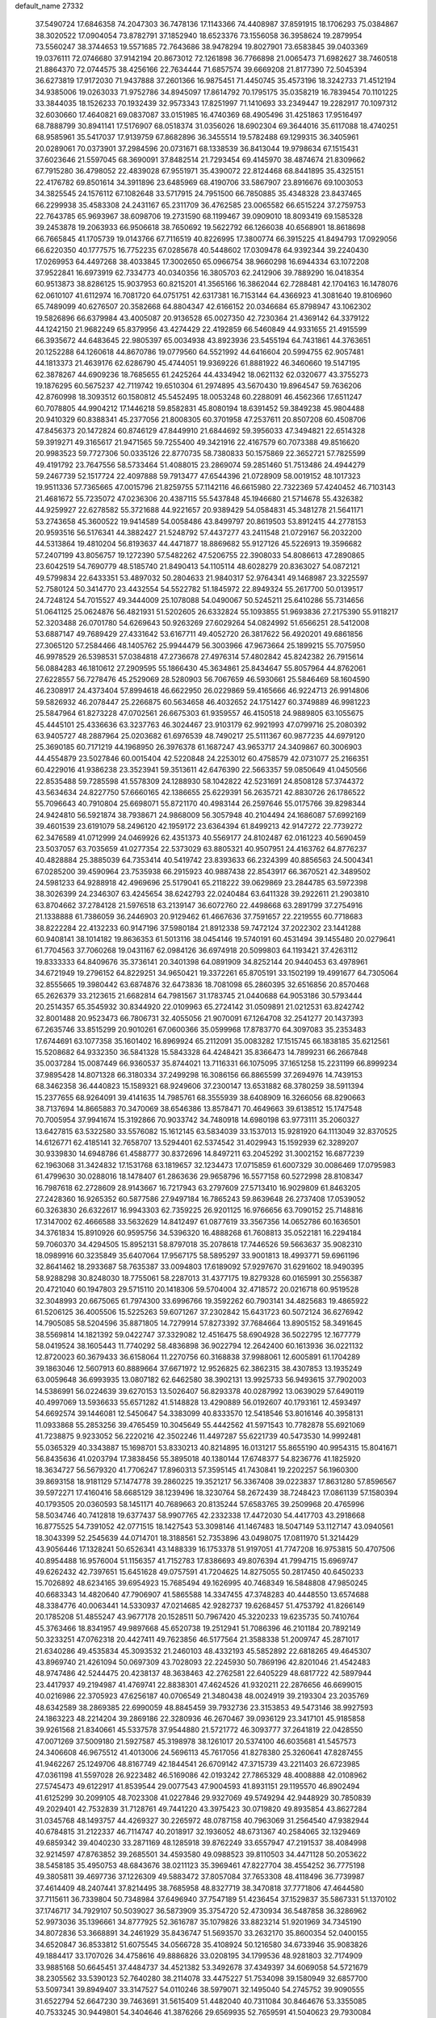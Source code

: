 default_name                                                                    
27332
  37.5490724  17.6846358  74.2047303  36.7478136  17.1143366  74.4408987
  37.8591915  18.1706293  75.0384867  38.3020522  17.0904054  73.8782791
  37.1852940  18.6523376  73.1556058  36.3958624  19.2879954  73.5560247
  38.3744653  19.5571685  72.7643686  38.9478294  19.8027901  73.6583845
  39.0403369  19.0376111  72.0746680  37.9142194  20.8673012  72.1261898
  36.7766898  21.0065473  71.6982627  38.7460518  21.8864370  72.0744575
  38.4256166  22.7634444  71.6857574  39.6669208  21.8177390  72.5045394
  36.6273819  17.9172030  71.9437888  37.2601366  16.9875451  71.4450745
  35.4573196  18.3242733  71.4512194  34.9385006  19.0263033  71.9752786
  34.8945097  17.8614792  70.1795175  35.0358219  16.7839454  70.1101225
  33.3844035  18.1526233  70.1932439  32.9573343  17.8251997  71.1410693
  33.2349447  19.2282917  70.1097312  32.6030660  17.4640821  69.0837087
  33.0151985  16.4740369  68.4905496  31.4251863  17.9516497  68.7888799
  30.8941141  17.5176907  68.0518374  31.0356026  18.6902304  69.3644016
  35.6117088  18.4740251  68.9585961  35.5417037  17.9139759  67.8682896
  36.3455514  19.5782488  69.1299315  36.3405961  20.0289061  70.0373901
  37.2984596  20.0731671  68.1338539  36.8413044  19.9798634  67.1515431
  37.6023646  21.5597045  68.3690091  37.8482514  21.7293454  69.4145970
  38.4874674  21.8309662  67.7915280  36.4798052  22.4839028  67.9551971
  35.4390072  22.8124468  68.8441895  35.4325151  22.4176782  69.8501614
  34.3911896  23.6485969  68.4190706  33.5867907  23.8916676  69.1003053
  34.3825545  24.1576112  67.1082648  33.5717915  24.7951500  66.7850885
  35.4348328  23.8437465  66.2299938  35.4583308  24.2431167  65.2311709
  36.4762585  23.0065582  66.6515224  37.2759753  22.7643785  65.9693967
  38.6098706  19.2731590  68.1199467  39.0909010  18.8093419  69.1585328
  39.2453878  19.2063933  66.9506618  38.7650692  19.5622792  66.1266038
  40.6568901  18.8618698  66.7665845  41.1705739  19.0143766  67.7116519
  40.8226995  17.3800774  66.3915225  41.8494793  17.0929056  66.6220350
  40.1777575  16.7752235  67.0285678  40.5448602  17.0309478  64.9392344
  39.2240430  17.0269953  64.4497268  38.4033845  17.3002650  65.0966754
  38.9660298  16.6944334  63.1072208  37.9522841  16.6973919  62.7334773
  40.0340356  16.3805703  62.2412906  39.7889290  16.0418354  60.9513873
  38.8286125  15.9037953  60.8215201  41.3565166  16.3862044  62.7288481
  42.1704163  16.1478076  62.0610107  41.6112974  16.7081720  64.0751751
  42.6317381  16.7153144  64.4366923  41.3081640  19.8106960  65.7489099
  40.6276507  20.3582668  64.8804347  42.6166152  20.0346684  65.8798947
  43.1062302  19.5826896  66.6379984  43.4005087  20.9136528  65.0027350
  42.7230364  21.4369142  64.3379122  44.1242150  21.9682249  65.8379956
  43.4274429  22.4192859  66.5460849  44.9331655  21.4915599  66.3935672
  44.6483645  22.9805397  65.0034938  43.8923936  23.5455194  64.7431861
  44.3763651  20.1252288  64.1260618  44.8670786  19.0779560  64.5521992
  44.6416604  20.5994755  62.9057481  44.1813373  21.4639176  62.6286790
  45.4744051  19.9369226  61.8881922  46.3460660  19.5147195  62.3878267
  44.6909236  18.7685655  61.2425264  44.4334942  18.0621132  62.0320677
  43.3755273  19.1876295  60.5675237  42.7119742  19.6510304  61.2974895
  43.5670430  19.8964547  59.7636206  42.8760998  18.3093512  60.1580812
  45.5452495  18.0053248  60.2288091  46.4562366  17.6511247  60.7078805
  44.9904212  17.1446218  59.8582831  45.8080194  18.6391452  59.3849238
  45.9804488  20.9410329  60.8388341  45.2377056  21.8008305  60.3701958
  47.2537611  20.8507208  60.4508706  47.8456373  20.1472824  60.8746129
  47.8449910  21.6844692  59.3956033  47.3494821  22.6514328  59.3919271
  49.3165617  21.9471565  59.7255400  49.3421916  22.4167579  60.7073388
  49.8516620  20.9983523  59.7727306  50.0335126  22.8770735  58.7380833
  50.1575869  22.3652721  57.7825599  49.4191792  23.7647556  58.5733464
  51.4088015  23.2869074  59.2851460  51.7513486  24.4944279  59.2467739
  52.1517724  22.4097888  59.7913477  47.6544396  21.0728909  58.0019152
  48.1017323  19.9511336  57.7365665  47.0015796  21.8259755  57.1142116
  46.6615980  22.7322369  57.4240452  46.7103143  21.4681672  55.7235072
  47.0236306  20.4387115  55.5437848  45.1946680  21.5714678  55.4326382
  44.9259927  22.6278582  55.3721688  44.9221657  20.9389429  54.0584831
  45.3481278  21.5641171  53.2743658  45.3600522  19.9414589  54.0058486
  43.8499797  20.8619503  53.8912415  44.2778153  20.9593516  56.5176341
  44.3882427  21.5248792  57.4437277  43.2411548  21.0729167  56.2032200
  44.5313864  19.4810204  56.8193637  44.4471877  18.8869682  55.9127126
  45.5226913  19.3596682  57.2407199  43.8056757  19.1272390  57.5482262
  47.5206755  22.3908033  54.8086613  47.2890865  23.6042519  54.7690779
  48.5185740  21.8490413  54.1105114  48.6028279  20.8363027  54.0872121
  49.5799834  22.6433351  53.4897032  50.2804633  21.9840317  52.9764341
  49.1468987  23.3225597  52.7580124  50.3414770  23.4432554  54.5522782
  51.1845972  22.8949324  55.2617700  50.0139517  24.7248124  54.7015527
  49.3444009  25.1078088  54.0490067  50.5245211  25.6410286  55.7314656
  51.0641125  25.0624876  56.4821931  51.5202605  26.6332824  55.1093855
  51.9693836  27.2175390  55.9118217  52.3203488  26.0701780  54.6269643
  50.9263269  27.6029264  54.0824992  51.6566251  28.5412008  53.6887147
  49.7689429  27.4331642  53.6167711  49.4052720  26.3817622  56.4920201
  49.6861856  27.3065120  57.2584466  48.1405762  25.9944479  56.3003966
  47.9673664  25.1899215  55.7075950  46.9978529  26.5398531  57.0384818
  47.2736678  27.4976314  57.4802842  45.8242382  26.7915614  56.0884283
  46.1810612  27.2909595  55.1866430  45.3634861  25.8434647  55.8057964
  44.8762061  27.6228557  56.7278476  45.2529069  28.5280903  56.7067659
  46.5930661  25.5846469  58.1604590  46.2308917  24.4373404  57.8994618
  46.6622950  26.0229869  59.4165666  46.9224713  26.9914806  59.5826932
  46.2078447  25.2266875  60.5634658  46.4032652  24.1751427  60.3749889
  46.9981223  25.5847964  61.8273228  47.0702561  26.6675303  61.9359557
  46.4150518  24.9889805  63.1055675  45.4445101  25.4336636  63.3237763
  46.3024467  23.9103179  62.9921993  47.0799716  25.2080392  63.9405727
  48.2887964  25.0203682  61.6976539  48.7490217  25.5111367  60.9877235
  44.6979120  25.3690185  60.7171219  44.1968950  26.3976378  61.1687247
  43.9653717  24.3409867  60.3006903  44.4554879  23.5027846  60.0015404
  42.5220848  24.2253012  60.4758579  42.0731077  25.2166351  60.4229016
  41.9386238  23.3523941  59.3513611  42.6476390  22.5663357  59.0850649
  41.0450566  22.8535488  59.7285598  41.5578309  24.1288930  58.1042822
  42.5231691  24.8508128  57.3744372  43.5634634  24.8227750  57.6660165
  42.1386655  25.6229391  56.2635721  42.8830726  26.1786522  55.7096643
  40.7910804  25.6698071  55.8721170  40.4983144  26.2597646  55.0175766
  39.8298344  24.9424810  56.5921874  38.7938671  24.9868009  56.3057948
  40.2104494  24.1686087  57.6992169  39.4601539  23.6191079  58.2496120
  42.1959172  23.6364394  61.8499213  42.9147272  22.7739272  62.3476589
  41.0712999  24.0469926  62.4351373  40.5569177  24.8102487  62.0161223
  40.5690459  23.5037057  63.7035659  41.0277354  22.5373029  63.8805321
  40.9507951  24.4163762  64.8776237  40.4828884  25.3885039  64.7353414
  40.5419742  23.8393633  66.2324399  40.8856563  24.5004341  67.0285200
  39.4590964  23.7535938  66.2915923  40.9887438  22.8543917  66.3670521
  42.3489502  24.5981233  64.9288918  42.4969696  25.5179041  65.2118222
  39.0629869  23.2844785  63.5972398  38.3026399  24.2346307  63.4245654
  38.6242793  22.0240484  63.6411328  39.2922611  21.2903810  63.8704662
  37.2784128  21.5976518  63.2139147  36.6072760  22.4498668  63.2891799
  37.2754916  21.1338888  61.7386059  36.2446903  20.9129462  61.4667636
  37.7591657  22.2219555  60.7718683  38.8222284  22.4132233  60.9147196
  37.5980184  21.8912338  59.7472124  37.2022302  23.1441288  60.9408141
  38.1014182  19.8636353  61.5013116  38.0454146  19.5740191  60.4531494
  39.1455480  20.0279641  61.7704563  37.7060268  19.0431167  62.0984126
  36.6974918  20.5099803  64.1193421  37.4263112  19.8333333  64.8409676
  35.3736141  20.3401398  64.0891909  34.8252144  20.9440453  63.4978961
  34.6721949  19.2796152  64.8229251  34.9650421  19.3372261  65.8705191
  33.1502199  19.4991677  64.7305064  32.8555665  19.3980442  63.6874876
  32.6473836  18.7081098  65.2860395  32.6516856  20.8570468  65.2626379
  33.2123615  21.6682814  64.7981567  31.1783745  21.0440688  64.9053186
  30.5793444  20.2514357  65.3545932  30.8344920  22.0109963  65.2724142
  31.0509891  21.0212531  63.8242742  32.8001488  20.9523473  66.7806731
  32.4055056  21.9070091  67.1264708  32.2541277  20.1437393  67.2635746
  33.8515299  20.9010261  67.0600366  35.0599968  17.8783770  64.3097083
  35.2353483  17.6744691  63.1077358  35.1601402  16.8969924  65.2112091
  35.0083282  17.1515745  66.1838185  35.6212561  15.5208682  64.9332350
  36.5841328  15.5843328  64.4248421  35.8366473  14.7899231  66.2667848
  35.0037284  15.0087449  66.9360537  35.8744021  13.7116331  66.1075095
  37.1651258  15.2231199  66.8999234  37.9895428  14.8071328  66.3180334
  37.2499298  16.3086156  66.8865599  37.2694976  14.7439153  68.3462358
  36.4440823  15.1589321  68.9249606  37.2300147  13.6531882  68.3780259
  38.5911394  15.2377655  68.9264091  39.4141635  14.7985761  68.3555939
  38.6408909  16.3266056  68.8290663  38.7137694  14.8665883  70.3470069
  38.6546386  13.8578471  70.4649663  39.6138512  15.1747548  70.7005954
  37.9941674  15.3192866  70.9033742  34.7480918  14.6980198  63.9773111
  35.2060327  13.6427815  63.5322580  33.5576082  15.1612145  63.5834039
  33.1537013  15.9281920  64.1113049  32.8370525  14.6126771  62.4185141
  32.7658707  13.5294401  62.5374542  31.4029943  15.1592939  62.3289207
  30.9339830  14.6948786  61.4588777  30.8372696  14.8497211  63.2045292
  31.3002152  16.6877239  62.1963068  31.3424832  17.1531768  63.1819657
  32.1234473  17.0715859  61.6007329  30.0086469  17.0795983  61.4799630
  30.0288016  18.1478407  61.2863636  29.9658796  16.5577158  60.5272998
  28.8108347  16.7987618  62.2728609  28.9143667  16.7217943  63.2797609
  27.5713410  16.9029809  61.8463205  27.2428360  16.9265352  60.5877586
  27.9497184  16.7865243  59.8639648  26.2737408  17.0539052  60.3263830
  26.6322617  16.9943303  62.7359225  26.9201125  16.9766656  63.7090152
  25.7148816  17.3147002  62.4666588  33.5632629  14.8412497  61.0877619
  33.3567356  14.0652786  60.1636501  34.3761834  15.8910926  60.9595756
  34.5396320  16.4888268  61.7608813  35.0522181  16.2294184  59.7060370
  34.4294505  15.8952131  58.8797018  35.2078618  17.7446526  59.5663637
  35.9082310  18.0989916  60.3235849  35.6407064  17.9567175  58.5895297
  33.9001813  18.4993771  59.6961196  32.8641462  18.2933687  58.7635387
  33.0094803  17.6189092  57.9297670  31.6291602  18.9490395  58.9288298
  30.8248030  18.7755061  58.2287013  31.4377175  19.8279328  60.0165991
  30.2556387  20.4721040  60.1947803  29.5715110  20.1418306  59.5704004
  32.4718572  20.0216718  60.9519528  32.3048993  20.6675065  61.7974300
  33.6996766  19.3592262  60.7903141  34.4825683  19.4865922  61.5206125
  36.4005506  15.5225263  59.6071267  37.2302842  15.6431723  60.5072124
  36.6276942  14.7905085  58.5204596  35.8871805  14.7279914  57.8273392
  37.7684664  13.8905152  58.3491645  38.5569814  14.1821392  59.0422747
  37.3329082  12.4516475  58.6904928  36.5022795  12.1677779  58.0419524
  38.1605443  11.7740292  58.4836898  36.9022794  12.2642400  60.1613936
  36.0221132  12.8720023  60.3679433  36.6158064  11.2270756  60.3168838
  37.9988061  12.6005891  61.1704289  39.1863046  12.5607913  60.8889664
  37.6671972  12.9526825  62.3862315  38.4307853  13.1935249  63.0059648
  36.6993935  13.0807182  62.6462580  38.3902131  13.9925733  56.9493615
  37.7902003  14.5386991  56.0224639  39.6270153  13.5026407  56.8293378
  40.0287992  13.0639029  57.6490119  40.4997069  13.5936633  55.6571282
  41.5148828  13.4290889  56.0192607  40.1793161  12.4593497  54.6692574
  39.1446081  12.5450647  54.3383099  40.8333570  12.5418546  53.8016146
  40.3958131  11.0933868  55.2853256  39.4765459  10.3045649  55.4442562
  41.5971543  10.7782878  55.6921069  41.7238875   9.9233052  56.2220216
  42.3502246  11.4497287  55.6221739  40.5473530  14.9992481  55.0365329
  40.3343887  15.1698701  53.8330213  40.8214895  16.0131217  55.8655190
  40.9954315  15.8041671  56.8435636  41.0203794  17.3838456  55.3895018
  40.1380144  17.6748377  54.8236776  41.1825920  18.3634727  56.5679320
  41.7706247  17.8960313  57.3595145  41.7430841  19.2202257  56.1960300
  39.8693158  18.9181129  57.1474778  39.2860225  19.3521217  56.3367408
  39.0223837  17.8631280  57.8596567  39.5972271  17.4160416  58.6685129
  38.1239496  18.3230764  58.2672439  38.7248423  17.0861139  57.1580394
  40.1793505  20.0360593  58.1451171  40.7689663  20.8135244  57.6583765
  39.2509968  20.4765996  58.5034746  40.7412818  19.6377437  58.9907765
  42.2332338  17.4472030  54.4417703  43.2918668  16.8775525  54.7391052
  42.0771515  18.1427543  53.3098146  41.1467483  18.5047149  53.1127147
  43.0940561  18.3043399  52.2545639  44.0714701  18.3188561  52.7353896
  43.0498075  17.0811970  51.3214429  43.9056446  17.1328241  50.6526341
  43.1488339  16.1753378  51.9197051  41.7747208  16.9753815  50.4707506
  40.8954488  16.9576004  51.1156357  41.7152783  17.8386693  49.8076394
  41.7994715  15.6969747  49.6262432  42.7397651  15.6451628  49.0757591
  41.7204625  14.8275055  50.2817450  40.6450233  15.7026892  48.6234165
  39.6954923  15.7685494  49.1626995  40.7468349  16.5848808  47.9850245
  40.6683343  14.4820640  47.7906907  41.5865588  14.3347455  47.3748283
  40.4448550  13.6574688  48.3384776  40.0063441  14.5330937  47.0214685
  42.9282737  19.6268457  51.4753792  41.8266149  20.1785208  51.4855247
  43.9677178  20.1528511  50.7967420  45.3220233  19.6235735  50.7410764
  45.3763466  18.8341957  49.9897668  45.6520738  19.2512941  51.7086396
  46.2101184  20.7892149  50.3233251  47.0762318  20.4427411  49.7623856
  46.5177564  21.3588338  51.2009747  45.2871017  21.6340286  49.4535834
  45.3093532  21.2460103  48.4332193  45.5852892  22.6818265  49.4645307
  43.8969740  21.4261094  50.0697309  43.7028093  22.2245930  50.7869196
  42.8201046  21.4542483  48.9747486  42.5244475  20.4238137  48.3638463
  42.2762581  22.6405229  48.6817722  42.5897944  23.4417937  49.2194987
  41.4769741  22.8838301  47.4624526  41.9320211  22.2876656  46.6699015
  40.0216986  22.3705923  47.6256187  40.0706549  21.3480438  48.0024919
  39.2193304  23.2035769  48.6342589  38.2869385  22.6990059  48.8845459
  39.7932736  23.3153853  49.5473146  38.9927593  24.1863223  48.2214204
  39.2869186  22.3280936  46.2670467  39.0936129  23.3417101  45.9185858
  39.9261568  21.8340661  45.5337578  37.9544880  21.5721772  46.3093777
  37.2641819  22.0428550  47.0071269  37.5009180  21.5927587  45.3198978
  38.1261017  20.5374100  46.6035681  41.5457573  24.3406608  46.9675512
  41.4013006  24.5696113  45.7617056  41.8278380  25.3260641  47.8287455
  41.9462267  25.1249706  48.8167749  42.1844541  26.6709142  47.3715739
  43.2211403  26.6723985  47.0361198  41.5597028  26.9223482  46.5169086
  42.0193242  27.7865329  48.4008888  42.0108962  27.5745473  49.6122917
  41.8539544  29.0077543  47.9004593  41.8931151  29.1195570  46.8902494
  41.6125299  30.2099105  48.7023308  41.0227846  29.9327069  49.5749294
  42.9448929  30.7850839  49.2029401  42.7532839  31.7128761  49.7441220
  43.3975423  30.0719820  49.8935854  43.8627284  31.0345768  48.1493757
  44.4269327  30.2265972  48.0787158  40.7963069  31.2564540  47.9382944
  40.6784815  31.2122337  46.7114747  40.2018917  32.1936052  48.6731367
  40.2584065  32.1329469  49.6859342  39.4040230  33.2871169  48.1285918
  39.8762249  33.6557947  47.2191537  38.4084998  32.9214597  47.8763852
  39.2685501  34.4593580  49.0988523  39.8110503  34.4471128  50.2053622
  38.5458185  35.4950753  48.6843676  38.0211123  35.3969461  47.8227704
  38.4554252  36.7775198  49.3805811  39.4697736  37.1226309  49.5883472
  37.8057084  37.7653308  48.4118496  36.7739987  37.4614409  48.2407441
  37.8214495  38.7685958  48.8327719  38.3470818  37.7771806  47.4644580
  37.7115611  36.7339804  50.7348984  37.6496940  37.7547189  51.4236454
  37.1529837  35.5867331  51.1370102  37.1746717  34.7929107  50.5039027
  36.5873909  35.3754720  52.4730934  36.5487858  36.3286962  52.9973036
  35.1396661  34.8777925  52.3616787  35.1079826  33.8823214  51.9201969
  34.7345190  34.8072836  53.3668891  34.2461929  35.8436747  51.5693570
  33.2632170  35.8600354  52.0400155  34.6520847  36.8533812  51.6075545
  34.0566728  35.4108924  50.1216580  34.6733946  35.9083826  49.1884417
  33.1707026  34.4758616  49.8886826  33.0208195  34.1799536  48.9281803
  32.7174909  33.9885168  50.6645451  37.4484737  34.4521382  53.3492678
  37.4349397  34.6069058  54.5721679  38.2305562  33.5390123  52.7640280
  38.2114078  33.4475227  51.7534098  39.1580949  32.6857700  53.5097341
  39.8949407  33.3147527  54.0110246  38.5979071  32.1495040  54.2745752
  39.9090555  31.6522794  52.6647230  39.7463691  31.5615409  51.4482040
  40.7311084  30.8464676  53.3355085  40.7533245  30.9449801  54.3404646
  41.3876266  29.6569935  52.7659591  41.5040623  29.7930084  51.6924661
  42.8055677  29.4944840  53.3664711  42.7278965  29.4336696  54.4539320
  43.4787866  28.1983704  52.8766396  42.9153845  27.3222109  53.1952486
  43.5591057  28.1987954  51.7891958  44.4735787  28.0964322  53.3094876
  43.6156001  30.7674862  53.0022794  43.4096781  31.0482442  51.9712797
  43.2772151  31.5885412  53.6360046  45.1341268  30.6727690  53.1456993
  45.5720796  31.6553606  52.9713462  45.3899295  30.3370863  54.1466443
  45.5354300  29.9783301  52.4083066  40.4680884  28.4433499  52.9580095
  39.7017770  28.4082024  53.9199691  40.4914827  27.4587339  52.0570664
  41.1715558  27.4914456  51.2989888  39.5235921  26.3501021  52.0369524
  39.0730056  26.2896381  53.0226998  38.3621641  26.6489204  51.0601765
  37.8165707  27.5076728  51.4525641  38.8227406  27.0204245  49.6482921
  37.9569996  27.1569963  48.9992889  39.3823890  27.9526381  49.6743312
  39.4565662  26.2326983  49.2455070  37.3608459  25.4965044  50.9393650
  37.8330716  24.6020194  50.5418262  36.9151329  25.2778725  51.9025649
  36.5649247  25.7833066  50.2649576  40.1834613  24.9863931  51.8180420
  41.1245174  24.8344135  51.0408236  39.6548825  23.9819564  52.5174905
  38.8738307  24.1982060  53.1276371  40.0003919  22.5694854  52.3806938
  40.8072848  22.4582866  51.6549310  40.4867234  22.0300195  53.7328319
  39.7036021  22.1424537  54.4846085  40.7220191  20.9692269  53.6308357
  41.9763765  22.9171178  54.2567109  41.3681833  23.9011820  54.9339721
  38.7985454  21.7544800  51.8826019  37.6555092  22.0588321  52.2261466
  39.0514030  20.6850563  51.1312580  40.0259748  20.4661549  50.9503159
  38.0956834  19.5924665  50.9633103  37.0838998  19.9982643  50.9170451
  38.3811974  18.8892404  49.6322857  39.3787562  18.4526834  49.6462175
  37.6446822  18.1039002  49.4645281  38.3159024  19.6087524  48.8167829
  38.1755835  18.6385870  52.1738131  39.2360764  18.5032580  52.7872775
  37.0616521  17.9985029  52.5302894  36.2142850  18.1948386  52.0058239
  36.9378663  17.0595735  53.6499107  37.8552381  16.4743076  53.7423983
  36.7446903  17.8831240  54.9330260  35.8110486  18.4400555  54.8781248
  36.7192580  17.2259732  55.8023895  37.5687480  18.5848841  55.0475063
  35.7642577  16.0781336  53.4360096  35.0700015  16.1341733  52.4160861
  35.5194218  15.2000184  54.4065317  36.1971429  15.1329259  55.1603593
  34.3461146  14.3263850  54.5089733  33.6345445  14.5680858  53.7234291
  34.8076918  12.8769398  54.3077092  35.2133378  12.7821351  53.2993782
  35.6284328  12.6900528  55.0004578  33.7604435  11.7928595  54.5082483
  32.9358037  11.3955736  53.4373343  33.0147861  11.8959676  52.4829143
  32.0276652  10.3296405  53.5983960  31.4034146  10.0115624  52.7755978
  31.9492954   9.6491521  54.8321821  31.0764190   8.6157181  54.9821385
  31.1473147   8.2053498  55.8630926  32.7741153  10.0461941  55.9059218
  32.7393103   9.5091174  56.8413709  33.6702055  11.1212145  55.7441562
  34.3195421  11.4081666  56.5610363  33.6500353  14.5430051  55.8609904
  34.3135885  14.5830614  56.8941927  32.3283176  14.7156885  55.8668822
  31.8425443  14.6145979  54.9808048  31.4972004  14.7514290  57.0762784
  32.0941490  15.1004273  57.9201180  30.3474177  15.7625916  56.8711965
  30.7865652  16.7408670  56.6693188  29.7720773  15.4706277  55.9912529
  29.3778409  15.8967068  58.0565979  29.1405518  14.9142793  58.7891002
  28.8308567  17.0023536  58.2725362  31.0135449  13.3274502  57.3942585
  30.2346228  12.7506765  56.6383061  31.4716697  12.7587406  58.5101416
  32.1538843  13.2758703  59.0544902  31.1735149  11.3963717  58.9540713
  31.2573878  10.7320821  58.0950324  32.2536222  11.0137442  59.9732432
  32.1655332  11.6359411  60.8645788  32.1453426   9.9700081  60.2619654
  33.2429060  11.1529604  59.5344575  29.7585456  11.1949739  59.5399765
  29.3432066  10.0500843  59.7558618  29.0152144  12.2742420  59.8036370
  29.3944261  13.1851832  59.5475332  27.6287762  12.2501239  60.2943967
  27.4304715  11.3089480  60.7946464  27.4229775  13.3782793  61.3275001
  27.7924157  14.2990743  60.8840638  25.9415010  13.6182160  61.6717727
  25.4770035  12.6978256  62.0194262  25.8649906  14.3824487  62.4420529
  25.4010537  13.9794395  60.7958579  28.2479359  13.1353243  62.6124654
  29.3072920  13.1391271  62.3602173  28.0767724  13.9674877  63.2956490
  27.9521444  11.8263084  63.3579884  28.4844639  11.8282491  64.3085472
  26.8857141  11.7285097  63.5523293  28.2961245  10.9704960  62.7775519
  26.6461750  12.3258982  59.1247829  25.7369770  11.4997382  59.0172207
  26.8399822  13.2708283  58.2043226  27.6090430  13.9250792  58.3481401
  26.0821688  13.3187163  56.9475426  25.0350304  13.1009120  57.1559311
  26.1720238  14.7279076  56.3472811  27.2245535  14.9753103  56.2106955
  25.6885088  14.7068524  55.3724879  25.5042123  15.8331418  57.1843329
  25.9115076  15.8282555  58.1947368  25.8001730  17.1922162  56.5491295
  25.3076145  17.2783115  55.5815983  25.4491951  17.9846266  57.2063215
  26.8765065  17.3148518  56.4307370  23.9850615  15.6464176  57.2472989
  23.5294510  16.4852736  57.7671216  23.5681453  15.5838017  56.2426538
  23.7389172  14.7420935  57.8016375  26.5416870  12.2483773  55.9412135
  25.7821933  11.8907531  55.0416996  27.7478095  11.7090398  56.1120627
  28.3461248  12.1320695  56.8125298  28.3758701  10.6667173  55.2890712
  29.3946364  10.5460224  55.6570219  27.6839162   9.3066494  55.4972171
  26.6329341   9.3887140  55.2200758  28.1577091   8.5609711  54.8585359
  27.7862412   8.8393547  56.9579402  28.8110073   8.5327763  57.1634335
  27.5526823   9.6683034  57.6270576  26.8269429   7.6975093  57.2962215
  26.3986350   7.6208731  58.4729689  26.4523374   6.8790458  56.4194781
  28.5338330  11.1089490  53.8259581  27.9856846  10.4948521  52.9061442
  29.2476173  12.2257097  53.6274204  29.7024362  12.6263252  54.4443363
  29.4064114  12.9438872  52.3458608  29.4323814  12.2177640  51.5304266
  28.2035565  13.8830685  52.1258052  28.2720885  14.3263317  51.1321589
  27.2880135  13.2939605  52.1721793  28.1399392  15.0183367  53.1627495
  28.2481006  14.5948493  54.1596465  28.9587705  15.7170705  52.9992537
  26.8222259  15.7893572  53.1289894  25.9940780  15.0846906  53.1512393
  26.7781517  16.4078572  54.0250757  26.6896178  16.6701190  51.9630511
  27.4689509  16.7528783  51.3238022  25.6534400  17.4425066  51.7122677
  24.5523068  17.3691364  52.4008368  24.4006704  16.5913747  53.0246935
  23.7782519  17.9917564  52.2082537  25.7411511  18.3309927  50.7730653
  26.6104581  18.3767700  50.2543559  24.9936446  19.0048120  50.6285441
  30.7027434  13.7526530  52.2925511  31.1949457  14.1993825  53.3269481
  31.2079636  14.0314138  51.0951202  30.7228407  13.6761706  50.2791740
  32.2738743  15.0148771  50.8927767  33.0492981  14.8344676  51.6368595
  32.9162245  14.8699918  49.5040716  32.1923640  15.1780292  48.7491094
  33.7763326  15.5332453  49.4452475  33.4013804  13.4768146  49.1586701
  33.5820437  12.6034146  49.9951360  33.6301862  13.2388267  47.8932205
  33.8148790  12.2864456  47.5991765  33.5271328  13.9605639  47.1978791
  31.7368102  16.4427248  51.0863187  30.6080164  16.7493450  50.6928122
  32.5617063  17.3245062  51.6489147  33.4943648  17.0069026  51.8970199
  32.2443720  18.7292991  51.9597865  31.4332048  19.0665804  51.3132505
  31.7771434  18.9014665  53.4257464  31.4643694  19.9372942  53.5551589
  30.5742536  18.0155056  53.7622507  29.7986123  18.1528837  53.0094586
  30.8703583  16.9671121  53.7906934  30.1780159  18.2933261  54.7385248
  32.8715352  18.6146215  54.4641384  33.2407876  17.5952083  54.3523902
  33.6939232  19.3169009  54.3407995  32.4670193  18.7373882  55.4690119
  33.4559644  19.6213164  51.6805050  34.5902578  19.1409658  51.6528560
  33.2367469  20.9247919  51.5159648  32.2776625  21.2592174  51.5489556
  34.3012517  21.9225871  51.6274751  35.2722045  21.4285947  51.5900853
  34.2422088  22.8902870  50.4461550  34.3369047  22.3414002  49.5120768
  33.2961136  23.4240879  50.4561484  35.0599754  23.6075142  50.5162933
  34.2048276  22.6551759  52.9718438  33.1049987  22.8971830  53.4730657
  35.3531608  23.0375073  53.5325629  36.2141710  22.7890767  53.0523996
  35.4794529  23.7672579  54.7987652  34.4910634  24.0892479  55.1166317
  36.0617702  22.8713108  55.9200749  37.0986140  22.6325394  55.6746649
  36.0576401  23.6627139  57.2451040  36.5296669  23.0823369  58.0344714
  36.6178568  24.5900438  57.1431133  35.0368720  23.9063673  57.5378963
  35.2909773  21.5338238  56.0251775  34.2230248  21.7331515  56.0788882
  35.4729373  20.9577912  55.1175489  35.6794665  20.6389074  57.2068370
  35.1721510  19.6810992  57.0984245  36.7573743  20.4741197  57.2130939
  35.3662541  21.0897719  58.1486597  36.3477736  25.0052729  54.5669307
  37.5339321  24.8717068  54.2683105  35.7815822  26.2077739  54.6998363
  34.8093185  26.2333068  55.0003282  36.4922622  27.4886297  54.5457078
  37.4137654  27.3284104  53.9892889  35.6131802  28.4521818  53.7270873
  35.3443524  27.9487602  52.7977288  34.6971092  28.6667163  54.2809391
  36.3171986  29.7774259  53.3782816  36.6675382  30.2553273  54.2936515
  37.1849971  29.5666955  52.7516142  35.3989057  30.7703453  52.6438462
  34.5783460  31.0594116  53.3024998  35.9799305  31.6601230  52.4024267
  34.8167166  30.1813240  51.3540379  35.6316128  29.8332621  50.7158447
  34.2016069  29.3160486  51.6116581  33.9856917  31.1565418  50.6135975
  33.2427080  31.5623448  51.1860918  34.5385134  31.9060297  50.2140328
  33.5384077  30.6987872  49.8241185  36.8609915  28.0573521  55.9158442
  35.9619593  28.3613202  56.6929452  38.1572378  28.2315755  56.1971793
  38.8121289  27.9936994  55.4592114  38.6933430  29.0034934  57.3309851
  38.0459130  28.8654240  58.2008363  40.1068065  28.4971555  57.6968952
  40.0454033  27.4386319  57.9449785  40.7713424  28.6082067  56.8375822
  40.7060064  29.2458281  58.9032379  40.7653449  30.3115614  58.6814585
  40.0464489  29.1141533  59.7616987  42.1168011  28.7550152  59.2674134
  42.0915263  27.6851951  59.4829498  42.7954586  28.9340044  58.4311260
  42.6017912  29.5213182  60.5056842  42.5893850  30.5924725  60.2924026
  41.9068313  29.3272806  61.3275863  43.9654280  29.1303578  60.9247544
  44.0187019  28.1376390  61.1399125  44.6712273  29.3344529  60.2227072
  44.2323821  29.6397653  61.7605149  38.7020011  30.4902910  56.9684126
  39.6297808  30.9719368  56.3109153  37.6882133  31.2224501  57.4192385
  36.9953059  30.7424421  57.9867928  37.6488856  32.6841208  57.4257598
  38.1642748  33.0698233  56.5445191  36.1932990  33.1994791  57.3956456
  35.6956551  32.9356332  58.3243191  36.2563536  34.2864995  57.3633014
  35.3125335  32.7292336  56.2221852  35.9259882  32.5517090  55.3395092
  34.5326853  31.4608286  56.5656091  35.2045490  30.6859764  56.9135348
  33.8101522  31.6714911  57.3512386  34.0132597  31.0982762  55.6807421
  34.2634559  33.7955823  55.9012935  33.6454842  33.4672590  55.0643430
  33.6261930  33.9724660  56.7678235  34.7626749  34.7254419  55.6331838
  38.3849295  33.1827505  58.6801763  37.7919346  33.3060541  59.7531669
  39.6925618  33.4230189  58.5767121  40.1488968  33.2945042  57.6803413
  40.4920933  33.9499580  59.6880591  40.1195013  33.5221346  60.6188688
  41.9479736  33.5169887  59.5430984  42.0010209  32.4323163  59.4474874
  42.3831327  33.9782330  58.6568935  42.6728539  33.9244027  60.6786697
  42.2956207  33.4439928  61.4585646  40.3814149  35.4739054  59.7878035
  40.4393372  36.1728854  58.7730736  40.2154313  36.0009713  61.0053362
  40.1572453  35.3521202  61.7881079  40.0782063  37.4334885  61.3353775
  39.5988435  37.4838685  62.3114478  41.4769089  38.0732834  61.4830910
  42.0061442  38.0180723  60.5307402  41.3618252  39.1241306  61.7523507
  42.3198146  37.4006121  62.5730561  41.7840912  37.4633645  63.5207247
  42.4803400  36.3531509  62.3218452  43.6816312  38.0857048  62.7139079
  44.2041726  38.0476480  61.7575385  43.5205053  39.1262892  62.9864307
  44.4782735  37.4537609  63.7742165  43.9740172  37.2003544  64.6164512
  45.7603861  37.1516158  63.7753880  46.5345789  37.4007445  62.7625897
  46.1909295  37.9678279  62.0079953  47.5110422  37.1170862  62.7556288
  46.2854172  36.6067396  64.8315769  45.7349069  36.4939532  65.6712183
  47.2892986  36.4786618  64.8746664  39.1494645  38.2318531  60.3919106
  39.5517881  39.3190115  59.9640345  37.9362851  37.7563441  60.0255600
  37.2712478  36.5680744  60.5543428  37.2035253  36.5897036  61.6411775
  37.8058220  35.6801390  60.2357817  35.8788073  36.5321749  59.9281059
  35.1853080  37.1165782  60.5340174  35.5188676  35.5107371  59.7988843
  36.1170692  37.2278715  58.5902599  35.1912240  37.5847409  58.1397908
  36.6234134  36.5461665  57.9059022  37.0803262  38.3545307  58.9859858
  37.6867392  38.6149895  58.1186842  36.3596504  39.6398979  59.4482380
  35.1666509  39.8117061  59.2435655  37.0742289  40.5286627  60.1318081
  38.0453355  40.3011698  60.2716945  36.5552100  41.7319647  60.7871191
  35.6933328  42.1018958  60.2349494  36.0702604  41.3524350  62.1980973
  35.9058228  42.2648494  62.7708659  35.0993896  40.8664387  62.0921155
  36.9792951  40.4264900  62.9950818  38.1297061  40.9313380  63.6276999
  38.3652781  41.9845662  63.5612675  38.9697221  40.0732871  64.3605823
  39.8549046  40.4658708  64.8404647  38.6527143  38.7105715  64.4857030
  39.2941890  38.0560437  65.0610870  37.4988467  38.2020816  63.8651994
  37.2500403  37.1537611  63.9719260  36.6674623  39.0568820  63.1161542
  35.7783515  38.6626580  62.6436854  37.5732812  42.8861145  60.8208851
  37.1811663  44.0344565  60.9993480  38.8700430  42.6021043  60.6361053
  39.1321946  41.6431949  60.4735441  39.9505670  43.5980017  60.6796483
  39.7448059  44.3087058  61.4828749  41.2664271  42.8726661  60.9966596
  41.4456166  42.0788692  60.2704058  42.0762383  43.5911859  60.9291584
  41.2610136  42.2903962  62.4154600  40.8671472  43.0456306  63.0952110
  40.6101078  41.4197462  62.4505773  42.6430202  41.8756290  62.9068285
  43.5004835  41.4227445  62.1555410  42.8877143  41.9655876  64.1919583
  43.8007121  41.7233061  64.5323826  42.1827409  42.3612856  64.8103522
  40.0835003  44.4225890  59.3865164  40.3998368  45.6140764  59.4431907
  39.8306130  43.8037553  58.2335953  39.6543759  42.8070928  58.2622229
  39.5704674  44.4652743  56.9567016  39.9552307  45.4857667  56.9632210
  40.3338519  43.6708968  55.8759125  41.3952824  43.8403933  56.0369692
  40.1438953  42.6076517  55.9889693  40.0336740  44.0229080  54.4320155
  38.9526500  44.4624645  54.0844297  40.9606180  43.7687748  53.5416876
  40.7874045  44.0362819  52.5801597  41.8333905  43.3398099  53.8286601
  38.0434570  44.5356265  56.7797780  37.3691340  43.5033243  56.7601631
  37.4766233  45.7404627  56.6901394  38.0626313  46.5683035  56.6947643
  36.0231897  45.9225125  56.6087125  35.5579557  45.3168847  57.3874801
  35.6618586  47.3857857  56.8790445  36.1322614  48.0219358  56.1308529
  34.5870506  47.4739291  56.7620307  35.9996431  47.8763265  58.2965553
  35.1532901  48.4591438  58.6610970  36.1315834  47.0331452  58.9739339
  37.2409031  48.7595987  58.3402853  38.3040467  48.4302754  57.8251365
  37.1679312  49.9073066  58.9716228  37.9666764  50.5266826  58.9490319
  36.3026853  50.2177268  59.4006258  35.4167466  45.4641795  55.2694042
  34.2204614  45.1666704  55.2197686  36.2153773  45.3612312  54.2027992
  37.1902662  45.6324376  54.3150314  35.8068711  44.7507020  52.9243937
  34.8231979  45.1269128  52.6422925  36.7937601  45.0949570  51.7965924
  37.7738789  44.6798101  52.0171281  36.3407296  44.5226145  50.4604096
  36.3955563  43.4399941  50.5073139  35.3183964  44.8236690  50.2381788
  37.0020868  44.8638872  49.6703821  36.9253390  46.4907101  51.6559755
  37.2532686  46.8090853  52.5101923  35.7070542  43.2327281  53.0667689
  34.6929161  42.6354256  52.7058285  36.7249142  42.6101904  53.6707858
  37.5268835  43.1756986  53.9338920  36.7312846  41.1862719  54.0291982
  36.6296300  40.5923811  53.1205354  38.0865897  40.8596808  54.6863019
  38.8803547  41.1445263  53.9940074  38.1923701  41.4679225  55.5799152
  38.3419546  39.4289643  55.1000639  39.4259798  39.0188819  55.8873218
  39.3242914  37.6806633  55.9826183  40.0289344  37.0386936  56.4962928
  38.2567258  37.2418177  55.3007605  38.0081217  36.2619393  55.1679781
  37.6303489  38.3258678  54.7297790  36.7657994  38.3083436  54.0809651
  35.5364125  40.8513267  54.9340193  34.8494137  39.8599421  54.6949991
  35.2189533  41.7247600  55.8949788  35.8608163  42.4902235  56.0714449
  34.0482201  41.5984131  56.7609451  34.0914380  40.6245254  57.2464829
  34.1232792  42.6817485  57.8400084  35.1298226  42.7290453  58.2515786
  33.8623983  43.6547304  57.4250126  33.4237828  42.4336540  58.6371359
  32.7128395  41.6550208  55.9979135  31.8616636  40.7871846  56.1980778
  32.5350884  42.6133962  55.0738383  33.2581201  43.3179791  54.9669964
  31.3351598  42.6878357  54.2161232  30.4479656  42.7075972  54.8516390
  31.3496488  43.9561382  53.3492720  32.3308860  44.0735404  52.8853687
  30.5999465  43.8709580  52.5598179  31.0168611  45.1823039  54.2009980
  29.9883545  45.1085898  54.5548420  31.6732951  45.1916783  55.0682892
  31.1751935  46.4854904  53.4098655  32.0615478  46.4402377  52.7759146
  30.3015306  46.6286453  52.7731696  31.3094800  47.6614568  54.3777807
  31.1850046  48.5926332  53.8245483  30.5181074  47.5955272  55.1277680
  32.6434385  47.6528403  55.0156951  32.7144169  48.2989343  55.8016954
  32.9079700  46.7265791  55.3277668  33.3536608  47.9346953  54.3422702
  31.1913920  41.4525972  53.3366095  30.1137251  40.8697375  53.3018405
  32.2685638  41.0049757  52.6835912  33.1208542  41.5540939  52.7633898
  32.2803019  39.7883894  51.8494464  31.4975254  39.8657252  51.0935767
  33.6398988  39.6726279  51.1401891  34.4368838  39.7254271  51.8846941
  33.6996785  38.7069666  50.6373926  33.8460601  40.7670377  50.0792019
  33.2421933  40.5398459  49.2046442  33.5458724  41.7415655  50.4649008
  35.3140642  40.8403236  49.6654918  35.8706657  41.2067961  50.5266783
  35.6723043  39.8438525  49.4014615  35.5099111  41.7568583  48.5307142
  34.6763812  42.1885856  48.1449955  36.6591615  42.1967601  48.0570775
  37.8036201  41.8108749  48.5361902  37.8249753  41.2178359  49.3637845
  38.6493883  42.2434801  48.1915631  36.6947416  43.0822861  47.1046413
  35.8423613  43.5356933  46.7856821  37.5889516  43.4566262  46.8316908
  31.9546020  38.5323924  52.6671925  31.1500300  37.7160602  52.2247593
  32.5143972  38.3980083  53.8708517  33.1928758  39.0911811  54.1673687
  32.2138189  37.2990093  54.7892038  32.3627041  36.3527327  54.2662170
  33.2011953  37.3584620  55.9617014  34.2231078  37.2708924  55.5905062
  33.0968531  38.3032736  56.4975786  33.0013595  36.5372938  56.6505532
  30.7540382  37.3213073  55.2802178  30.0825455  36.2912462  55.2444357
  30.2316859  38.4802055  55.6981777  30.8260480  39.3030286  55.7442185
  28.8447852  38.5900991  56.1622765  28.6701510  37.7832722  56.8733189
  28.6298397  39.9127992  56.9104313  29.4979139  40.1140625  57.5404820
  28.5386941  40.7331585  56.1965997  27.4059576  39.8555772  57.8037770
  27.5038714  39.2279068  59.0587835  28.4541319  38.8496690  59.3992055
  26.3596353  39.0590913  59.8561378  26.4341611  38.5839256  60.8151217
  25.1075874  39.5180472  59.4091659  23.9972175  39.2666596  60.1539351
  24.0602509  38.3909323  60.5913394  25.0180715  40.1973055  58.1767590
  24.0595366  40.5544084  57.8382547  26.1616084  40.3462461  57.3654068
  26.0735307  40.7980411  56.3886795  27.8319134  38.4017647  55.0209961
  26.8377030  37.6991786  55.1906230  28.1242639  38.9368636  53.8274403
  28.9430703  39.5345097  53.7646184  27.3570946  38.7017030  52.5940198
  26.3257472  39.0220145  52.7604035  27.9554356  39.5690150  51.4680325
  27.8811873  40.6128218  51.7792569  29.0108363  39.3236590  51.3430991
  27.2551809  39.4231194  50.1072829  27.5705091  38.4908057  49.6378322
  26.1768420  39.3813554  50.2637792  27.5538821  40.5991525  49.1597534
  27.0592345  40.3988536  48.2090619  27.1319472  41.5093685  49.5907171
  28.9905494  40.7833239  48.8938207  29.5681631  39.9555567  48.8975900
  29.6132570  41.8923842  48.5331833  29.0439574  43.0510356  48.3707946
  28.0318241  43.1567004  48.4534613  29.5972073  43.8274949  48.0440931
  30.8916618  41.8274838  48.3186456  31.3348435  40.9221860  48.3860063
  31.4427535  42.6537965  48.1127335  27.2880929  37.2114492  52.2538058
  26.2148169  36.7304403  51.9090842  28.3694076  36.4478110  52.4325721
  29.2431770  36.8867078  52.6958552  28.3019440  34.9830543  52.3332161
  27.7953529  34.7452716  51.4005094  29.7123440  34.3695921  52.2554273
  30.2054475  34.7751078  51.3714735  30.2937616  34.6488829  53.1340246
  29.6686353  32.8340994  52.1439192  29.4744033  32.4089920  53.1305104
  28.8396819  32.5519115  51.4927134  30.9559597  32.2257479  51.5717267
  32.0583504  32.7904450  51.7488599  30.8865605  31.1475139  50.9338885
  27.4358265  34.3485145  53.4372677  26.5350765  33.5758895  53.1164011
  27.6356375  34.6993343  54.7138620  28.3842849  35.3550833  54.9171922
  26.8568972  34.1525008  55.8416241  26.9724999  33.0688225  55.8450495
  27.4038933  34.7182196  57.1679574  27.4508620  35.8037547  57.0815241
  26.6988491  34.4884746  57.9675869  28.7892643  34.1770602  57.5717897
  29.4530966  34.1715192  56.7090294  29.4142777  35.0604678  58.6540638
  28.7775704  35.0796953  59.5384093  30.3960749  34.6716522  58.9219124
  29.5353800  36.0731793  58.2717224  28.7007256  32.7545139  58.1308845
  28.2991056  32.0799862  57.3759462  29.6962571  32.4121333  58.4091860
  28.0561769  32.7376345  59.0093049  25.3409200  34.4188735  55.7350480
  24.5412916  33.6087400  56.2123259  24.9252378  35.5211523  55.1030488
  25.6269672  36.2038340  54.8305282  23.5068301  35.8172486  54.8418426
  22.9118213  35.3658899  55.6304913  23.2163746  37.3261263  54.9107600
  23.8092474  37.8536485  54.1631675  21.7278527  37.5988537  54.6698489
  21.4998550  37.4490305  53.6178105  21.1128728  36.9400634  55.2836993
  21.4904205  38.6290743  54.9156359  23.5494340  37.8717641  56.3020804
  23.0181318  37.3002064  57.0593444  24.6185564  37.7963085  56.4928620
  23.2642903  38.9205106  56.3620078  23.0026103  35.1815996  53.5460696
  21.9364605  34.5624128  53.5505610  23.7450022  35.2452940  52.4359897
  24.6341051  35.7390830  52.4531975  23.3049623  34.6220770  51.1792190
  22.2749024  34.9187828  51.0120267  24.1336474  35.1394233  49.9958672
  25.1832048  34.9607897  50.2173848  23.8673694  34.5578751  49.1130445
  23.9276581  36.6340822  49.6694581  24.1856437  37.2489201  50.5289523
  24.8155722  37.0401813  48.4920433  24.6746013  38.0991591  48.2711547
  25.8611095  36.8819196  48.7520917  24.5675653  36.4506363  47.6105221
  22.4805517  36.9491789  49.2922999  22.1540832  36.3043755  48.4798443
  21.8251975  36.8246885  50.1512274  22.4088890  37.9883972  48.9783364
  23.2617223  33.0853910  51.2495364  22.3636438  32.4905196  50.6520876
  24.0843573  32.4566604  52.0991666  24.8308755  32.9990030  52.5279495
  23.9542691  31.0420039  52.4896301  24.0354837  30.4285547  51.5926853
  25.0895282  30.6536262  53.4553410  25.1921911  31.4245318  54.2207217
  24.8307182  29.7237549  53.9600163  26.4410737  30.4441759  52.7621467
  26.6939207  31.3290856  52.1836136  27.1980067  30.3268380  53.5381245
  26.5232149  28.9955411  51.6720289  28.3056119  28.9465492  51.3637649
  28.8416534  28.8090039  52.3026141  28.5377452  28.1205141  50.6908944
  28.6170247  29.8833526  50.9035683  22.5971266  30.6897878  53.1302035
  22.2538532  29.5071435  53.1946526  21.8070535  31.6729042  53.5831026
  22.1817797  32.6161287  53.5726264  20.4085698  31.5049637  54.0198108
  20.1580067  30.4444579  54.0307617  20.2481794  32.0613348  55.4460490
  20.7612154  33.0221534  55.5190468  19.1931174  32.2457946  55.6488885
  20.7841028  31.1280369  56.5418961  21.8218956  30.8668309  56.3302301
  20.7522576  31.6844402  57.4764232  19.9527762  29.8460595  56.7158861
  18.8980277  30.1092591  56.8033793  20.0851071  29.2003564  55.8491014
  20.3844962  29.0882942  57.9756078  21.4126086  28.7402760  57.8465522
  20.3558375  29.7772494  58.8238386  19.4891570  27.9423056  58.2507432
  19.7555568  27.4498031  59.0991035  18.5302291  28.2567624  58.4034667
  19.4680564  27.2851115  57.4786447  19.3748535  32.1307216  53.0771864
  18.2122293  31.7406493  53.1632492  19.7516592  33.0540968  52.1890717
  20.7111789  33.3674104  52.2200852  18.8327739  33.6894798  51.2280999
  17.8361009  33.7563805  51.6706220  19.3038466  35.1118522  50.9104526
  20.2734568  35.0877925  50.4180629  18.5898577  35.5757379  50.2269975
  19.3923543  36.1053667  52.4151410  20.4033246  35.4518147  53.0087589
  18.6850542  32.9366210  49.8996640  17.6289650  33.0128933  49.2752390
  19.7236133  32.2352978  49.4377334  20.5792492  32.2243119  49.9865383
  19.7919057  31.6645448  48.0790190  18.8489980  31.8494319  47.5654125
  20.8777413  32.3562436  47.2295818  21.8471590  32.0193475  47.5767345
  20.7277120  32.0119902  45.7438950  20.6130660  30.9377529  45.6085741
  19.8494498  32.5085826  45.3296895  21.6102128  32.3368819  45.1990091
  20.8547557  33.8865452  47.3478153  21.1190487  34.1819928  48.3611847
  21.5866442  34.3230730  46.6695107  19.8623031  34.2638693  47.1027131
  19.9480225  30.1429280  48.1626619  20.9909777  29.5694045  47.8427263
  18.9117707  29.4925653  48.6921685  18.0866782  30.0343918  48.9193898
  18.7786038  28.0414062  48.7847575  19.7518006  27.5891633  48.9848595
  17.8136798  27.6889844  49.9387392  16.7955078  27.9628446  49.6614116
  17.8227032  26.6129168  50.0904881  18.1323014  28.3685053  51.2569436
  18.8762252  27.8670326  52.0893850  17.5409654  29.5120439  51.5033715
  17.7360128  30.0162180  52.3568681  16.9135168  29.9015607  50.8114111
  18.2398546  27.5200656  47.4441523  17.0598270  27.7199407  47.1444035
  19.0656894  26.8623736  46.6271609  20.0213046  26.6836458  46.9240647
  18.6431182  26.3890487  45.3010477  17.6066854  26.0737084  45.3719156
  18.6822386  27.5525051  44.2978192  18.0911316  28.3732922  44.6976175
  19.7045662  27.9033726  44.1980953  18.1492708  27.2288896  42.9241356
  18.8884731  26.6827185  41.8737384  18.0324544  26.5737531  40.8424486
  18.2932628  26.1914888  39.8639258  16.8089974  27.0040050  41.1942270
  15.9950256  27.0446589  40.5864536  16.8641135  27.4116661  42.5078366
  16.0519530  27.8090827  43.1025723  19.4418282  25.1772521  44.8187526
  20.6440852  25.0624531  45.0696704  18.7839211  24.2702714  44.0910846
  17.7849100  24.4229500  43.9631113  19.3679990  23.0244277  43.5617735
  19.7300762  22.4397350  44.4100774  18.2661156  22.2055050  42.8714307
  18.6836126  21.2386080  42.5963367  17.4666785  22.0273896  43.5873630
  17.6739863  22.8860848  41.6233242  17.2050672  23.8268051  41.9136626
  18.4707936  23.1057374  40.9148458  16.6233712  22.0261508  40.9119834
  15.8057713  21.7996041  41.5956130  16.2278438  22.6102929  40.0839111
  17.2335279  20.7319217  40.3616325  18.0505357  21.0039218  39.6912324
  17.6502746  20.1412886  41.1815869  16.2451326  19.9177865  39.6262385
  16.6889300  19.1887737  39.0723933  15.5875792  19.4701597  40.2616493
  15.6878023  20.5028496  39.0104105  20.5775276  23.2143929  42.6352971
  21.3280612  22.2579065  42.4443486  20.7770604  24.4178502  42.0905488
  20.0660689  25.1212426  42.2606200  21.9144804  24.8177634  41.2556115
  22.5620211  23.9529982  41.1436407  21.4286903  25.1883030  39.8372250
  20.8070850  26.0808397  39.8812445  22.2944166  25.4082192  39.2133038
  20.6480329  24.0745082  39.1606094  19.5219378  24.2431970  38.7146114
  21.1971162  22.8849960  39.1023546  20.6526030  22.1019253  38.7678552
  22.1534635  22.7486923  39.4153466  22.8102835  25.8948081  41.9093837
  23.6081421  26.5285711  41.2229437  22.7387058  26.0870896  43.2311831
  22.0608443  25.5482635  43.7610208  23.5572998  27.0435657  43.9996768
  24.3741884  27.4203855  43.3846102  22.6854352  28.2426535  44.4402545
  21.8560613  27.8484432  45.0296080  23.4731217  29.1817484  45.3632732
  23.6696612  28.6925580  46.3157486  24.4215255  29.4669344  44.9099411
  22.8880054  30.0789531  45.5560876  22.0695592  29.0426952  43.2678474
  21.4513095  28.3827862  42.6592267  21.4075101  29.8053816  43.6775893
  23.0770692  29.7373708  42.3492632  23.7504954  30.3734919  42.9208231
  23.6460920  28.9955229  41.7991946  22.5406748  30.3552613  41.6357003
  24.1743664  26.3391267  45.2163044  23.4573347  25.6484597  45.9388255
  25.4744325  26.5220698  45.4780294  26.0165140  27.1381351  44.8811638
  26.1524554  25.8991915  46.6310532  25.8892987  24.8465779  46.6278413
  27.6911637  25.9871214  46.4947615  27.9407599  27.0222243  46.2605650
  28.4336176  25.6312121  47.7985008  28.0927228  24.6716218  48.1887284
  29.5060059  25.5708713  47.6132113  28.2670987  26.4023202  48.5515882
  28.2051502  25.1011054  45.3330491  27.6735470  25.3628472  44.4182913
  29.2579320  25.3288690  45.1654691  28.0798634  23.5832610  45.5543686
  27.0522056  23.3050594  45.7752400  28.3879962  23.0523099  44.6563135
  28.7228568  23.2670013  46.3732533  25.6411319  26.4639556  47.9662903
  25.5530634  27.6852420  48.1482843  25.3060421  25.5614686  48.8928023
  25.3128100  24.5840354  48.6124322  24.7359984  25.8601651  50.2061087
  24.6831227  26.9389222  50.3355242  23.7209959  25.4676672  50.2473522
  25.5043187  25.3140059  51.4105389  26.3330868  24.4050850  51.3100737
  25.2295844  25.9338205  52.5602265  24.4795379  26.6114045  52.5383013
  25.8870101  25.7092604  53.8486691  26.9372842  25.4797043  53.6637197
  25.8326161  27.0352876  54.6357549  26.4276414  27.7387804  54.0619128
  24.8105150  27.4053585  54.6406194  26.3743590  27.0738874  56.0773632
  27.2589806  26.4453854  56.1535719  26.7538135  28.5194559  56.4215045
  27.1391019  28.5673850  57.4369046  27.5214387  28.8799925  55.7385393
  25.8792231  29.1660915  56.3441522  25.3417223  26.6576910  57.1272466
  25.0025252  25.6397157  56.9618704  25.7807909  26.7178222  58.1220777
  24.4839059  27.3271169  57.0841403  25.2687284  24.5175838  54.5886934
  24.0502271  24.4054080  54.7210135  26.1263788  23.6492567  55.1179180
  27.1125758  23.8351363  54.9750204  25.7743234  22.5185071  55.9830074
  24.7440531  22.2033237  55.8082230  26.7219193  21.3469553  55.6646915
  27.7321786  21.7421259  55.5507909  26.7383269  20.6739558  56.5242247
  26.3610756  20.4903978  54.4346060  25.5278358  19.8367532  54.6920204
  25.9847928  21.2707066  53.1741824  25.8392888  20.5881074  52.3401418
  25.0490371  21.8058404  53.3329220  26.7672613  21.9794273  52.9197303
  27.5776916  19.6319205  54.0953576  27.8499256  19.0272607  54.9602236
  27.3483566  18.9746770  53.2628511  28.4205397  20.2658865  53.8179321
  25.8985725  22.9099299  57.4614677  25.0510585  22.5453903  58.2756324
  26.9462892  23.6611753  57.8097579  27.5866077  23.9609420  57.0835144
  27.2493873  24.0866235  59.1749682  26.3153182  24.3272609  59.6878948
  27.9538006  22.9203088  59.9000455  27.4503570  21.9895557  59.6519895
  28.9805171  22.8424060  59.5465604  27.9694387  23.0278600  61.4158094
  27.3382818  23.8799989  62.0249087  28.6994188  22.1681875  62.0801193
  28.6411629  22.1829033  63.0926047  29.1989306  21.4462268  61.5758731
  28.1396444  25.3378034  59.1651501  28.8334642  25.6138612  58.1873929
  28.1869113  26.0577678  60.2815499  27.6081264  25.7582709  61.0595360
  29.2502839  27.0289680  60.5638223  30.1607422  26.6444727  60.1070573
  28.9768947  28.4029570  59.9157357  28.8697385  28.2527203  58.8432814
  27.7117004  29.0899436  60.4278149  27.7946976  29.2963990  61.4928212
  27.5828422  30.0296074  59.8961620  26.8409073  28.4610621  60.2412465
  30.1300327  29.3888507  60.1149704  29.9103527  30.3223426  59.5997124
  30.2810885  29.5969641  61.1711287  31.0439480  28.9804762  59.6960040
  29.5099622  27.0969787  62.0648659  28.5909848  26.9397912  62.8770501
  30.7722057  27.2915824  62.4324615  31.4805424  27.3581946  61.7074023
  31.2345469  27.3026980  63.8173270  30.4800543  27.7817697  64.4413812
  31.4149112  25.8468981  64.2941997  31.8424175  25.8349427  65.2969459
  30.4312495  25.3919390  64.3767704  32.2577151  24.9697046  63.3878641
  33.6608753  25.0005102  63.4615708  34.1465487  25.6673220  64.1574387
  34.4343997  24.1881113  62.6116309  35.5140142  24.2470844  62.6512497
  33.8040718  23.3657388  61.6611799  34.3926881  22.7700469  60.9771669
  32.4010905  23.3505485  61.5754846  31.9063273  22.7419038  60.8344159
  31.6306274  24.1399461  62.4427679  30.5536521  24.1266000  62.3679001
  32.5348491  28.1000935  63.9755382  33.1596683  28.5276767  63.0019469
  32.9727970  28.2502734  65.2221380  32.3700617  27.9315014  65.9782882
  34.3311167  28.6671821  65.5856182  34.9676693  28.5382411  64.7144818
  34.3857416  30.1611529  65.9428271  34.1865231  30.7477659  65.0452880
  33.4019231  30.5956931  67.0243788  33.5804270  31.6388510  67.2816654
  32.3831151  30.4984462  66.6538571  33.5254263  29.9821884  67.9130656
  35.6693750  30.4757786  66.4150509  36.2010263  30.7213453  65.6323967
  34.8618174  27.7816158  66.7258092  34.0788495  27.3906096  67.5970431
  36.1681797  27.4486760  66.7671881  37.1392323  27.6173881  65.6998563
  37.5421860  28.6305137  65.7179389  36.7046500  27.3936618  64.7288796
  38.2403505  26.6080746  65.9889736  39.2000835  26.9474519  65.6017938
  37.9633565  25.6409997  65.5720899  38.2445713  26.5222935  67.5095421
  38.8750438  27.3202172  67.9048741  38.6012032  25.5533553  67.8595450
  36.7811443  26.7555019  67.9033776  36.2888846  25.7958422  68.0525295
  36.7312441  27.5495008  69.2117199  36.8446669  26.9517018  70.2848135
  36.6111712  28.8779444  69.1249641  36.4414170  29.2873233  68.2134651
  36.7976790  29.8059095  70.2391714  37.4601843  29.3372670  70.9669570
  37.5004776  31.0646945  69.7140747  36.8356013  31.5606437  69.0074374
  37.6578157  31.7383414  70.5556306  38.8716532  30.7649167  69.0588832
  39.6074975  31.4633860  69.4505568  39.2111439  29.7693670  69.3462998
  38.8960044  30.8921744  67.5326425  38.2709880  31.7525002  66.9289060
  39.6510117  30.0728123  66.8361207  39.7188976  30.2200527  65.8450235
  40.2644149  29.4101240  67.3013310  35.4726996  30.1360034  70.9501348
  34.4545457  30.3880544  70.3037384  35.4727335  30.1206957  72.2865325
  36.3700773  29.9564079  72.7391538  34.2737605  30.1130078  73.1487957
  33.4522789  29.6475170  72.6050001  34.5569797  29.2539951  74.3917010
  35.4380548  29.6331891  74.9121077  33.7068665  29.3265245  75.0698568
  34.7615318  27.7769937  74.0368783  33.9868048  27.4731396  73.3326720
  35.7414742  27.6434795  73.5756977  34.6560542  26.9078523  75.2955897
  35.3355964  27.2954669  76.0549392  33.6387917  26.9616548  75.6862781
  35.0202350  25.4467870  75.0276786  36.0546131  25.4038707  74.6781744
  34.9513996  24.8968748  75.9698159  34.1357754  24.8107099  74.0264916
  34.3980839  23.8372197  73.9054113  33.1570581  24.8830788  74.2939012
  34.2419510  25.2546427  73.1160557  33.7461423  31.4835182  73.5846148
  32.6978840  31.5432318  74.2261768  34.4522238  32.5713165  73.2883990
  35.2981925  32.4667478  72.7501470  34.0665913  33.9247016  73.7066875
  32.9844755  34.0251181  73.6301723  34.4607164  34.1315702  75.1713295
  34.0934606  33.2922392  75.7635697  35.5475744  34.1592432  75.2457637
  33.9050722  35.3214323  75.6970457  34.6259511  36.0005947  75.7207948
  34.6990240  34.9845857  72.8064135  35.7472869  34.7419996  72.2080974
  34.0727565  36.1552881  72.7000511  33.2088309  36.2692994  73.2220323
  34.4117117  37.2083394  71.7359849  34.2692245  36.7948005  70.7379502
  33.3727724  38.3218733  71.9465176  32.3846520  37.8819149  71.8108212
  33.4468594  38.6739349  72.9756745  33.4625626  39.5403201  71.0204616
  34.3963294  40.0747508  71.1906632  33.3583594  39.1509652  69.5472831
  34.2173722  38.5459873  69.2677034  32.4448280  38.5825330  69.3753834
  33.3540173  40.0547743  68.9406479  32.2887342  40.4624231  71.3464590
  31.3430500  39.9376981  71.2065499  32.3634986  40.7976362  72.3800597
  32.3186950  41.3283430  70.6939353  35.8691614  37.7183765  71.8126978
  36.4523603  38.0692528  70.7869139  36.4908145  37.7023866  72.9933443
  35.9569541  37.4313376  73.8150392  37.8999307  38.0746287  73.1854419
  38.1158576  38.9021492  72.5100691  38.1146030  38.6117816  74.6146119
  39.0512447  39.1704019  74.6098308  37.3266675  39.3232873  74.8522454
  38.2087728  37.5852344  75.7555160  39.0592088  36.9340889  75.5523579
  38.4331081  38.1276913  76.6757995  36.9614775  36.7207100  76.0004315
  37.1284838  35.6188883  76.5719248  35.8242924  37.1020622  75.6255737
  38.8939563  36.9525540  72.8173790  40.0193634  37.2350449  72.3926399
  38.4939884  35.6803441  72.9200280  37.5469302  35.5085355  73.2363279
  39.2354066  34.5407574  72.3504102  40.3036400  34.6635082  72.5330435
  38.7626149  33.2178875  72.9822927  37.6734942  33.2014583  73.0142362
  39.0776759  32.3840356  72.3544674  39.2964916  32.9797655  74.3962923
  39.0819016  33.8556932  75.0104579  38.7562543  32.1362806  74.8273178
  40.7970164  32.6615647  74.4464441  41.4146106  32.9107748  75.5108724
  41.3943607  32.1311483  73.4727228  39.0409031  34.4284765  70.8332570
  39.9210184  33.9121725  70.1418307  37.8879556  34.8746349  70.3283169
  37.2079047  35.2444912  70.9836923  37.4456078  34.6789523  68.9536474
  37.4511289  33.6099575  68.7629610  35.9963624  35.1548185  68.8013314
  35.3417663  34.4931796  69.3706404  35.9144235  36.1500703  69.2303184
  35.5091142  35.2140985  67.3683848  35.4393207  34.0440277  66.5896919
  35.7098460  33.0882424  67.0178348  35.0230668  34.1178205  65.2498198
  34.9771869  33.2151728  64.6580045  34.6658635  35.3592916  64.6904332
  34.3312555  35.4246507  63.6674246  34.7314463  36.5264675  65.4667472
  34.4365942  37.4775727  65.0452217  35.1578088  36.4522265  66.8023612
  35.1916731  37.3461686  67.4035208  38.3813258  35.3072191  67.9164187
  38.8744159  36.4284751  68.0608619  38.6099957  34.5467417  66.8500464
  38.1689329  33.6337231  66.8394077  39.6408566  34.7789640  65.8501771
  39.8228214  35.8481093  65.7482737  40.9191802  34.0636776  66.3274797
  40.6594109  33.1218988  66.8110740  41.5414746  33.8239230  65.4669639
  41.7416003  34.9167880  67.2995043  41.1520873  35.1758991  68.1757213
  42.6053068  34.3443844  67.6361218  42.2368942  36.1741208  66.6073483
  42.8127529  36.1124723  65.5303606  42.0303841  37.3476608  67.1561015
  42.5203038  38.1325285  66.7443269  41.5701346  37.4184135  68.0559630
  39.2457114  34.2650992  64.4642617  39.4618725  34.9679952  63.4806706
  38.6746638  33.0619203  64.3672702  38.4705500  32.5530339  65.2232591
  38.4962982  32.3426367  63.1017400  38.5744544  33.0511254  62.2768496
  39.6104595  31.2938393  62.9262772  39.3696393  30.4364178  63.5560145
  39.6119462  30.9525239  61.8896827  41.0196727  31.7733496  63.2946603
  41.5331695  32.7418883  62.6881940  41.6659273  31.1302559  64.1575585
  37.1179834  31.6685975  63.0129185  36.6809632  31.0006443  63.9538101
  36.4494168  31.8149700  61.8660648  36.8952982  32.3490962  61.1248139
  35.1975113  31.1208769  61.5167775  34.7781383  30.6578079  62.4105165
  34.1480741  32.1054267  60.9585634  34.5982606  32.7002710  60.1685142
  32.9088728  31.4139197  60.3783251  32.1514498  32.1531425  60.1161083
  33.1689622  30.8694262  59.4723750  32.5043132  30.7152989  61.1094194
  33.6839133  33.0642529  62.0529931  33.2774399  32.5084683  62.8986750
  34.5352000  33.6578165  62.3752537  32.9197035  33.7342521  61.6615211
  35.4750932  30.0077218  60.5109157  36.2915580  30.1720862  59.6062860
  34.7469103  28.9002536  60.6303193  34.1054731  28.8258569  61.4138430
  34.7970031  27.7716946  59.7074317  35.4710204  27.9973883  58.8916086
  35.3731891  26.5558546  60.4334516  34.7775465  26.3932409  61.3278470
  35.2680227  25.6779864  59.7943926  36.8286326  26.7029135  60.8381810
  37.1668792  27.4125860  62.0070638  36.3862168  27.8587829  62.6048753
  38.5140695  27.5527908  62.3895462  38.7750191  28.0957968  63.2843688
  39.5272993  26.9732015  61.6006868  40.8309513  27.0839689  61.9594509
  40.9404151  27.5685688  62.8043667  39.1914274  26.2765536  60.4222462
  39.9750107  25.8615792  59.8116583  37.8442034  26.1439228  60.0393535
  37.5905955  25.6148734  59.1329065  33.4018797  27.5052054  59.1329543
  32.5400747  26.9626777  59.8264354  33.1653205  27.9104032  57.8791435
  33.9424867  28.3075341  57.3613405  31.9490858  27.5457068  57.1280881
  31.1102507  27.4667793  57.8205064  31.5746421  28.6012189  56.0544032
  32.4455001  28.7723988  55.4189905  30.4198442  28.0925137  55.1658693
  30.7434237  27.2445572  54.5652431  29.5752858  27.7901385  55.7845602
  30.1010971  28.8644631  54.4676584  31.1726879  29.9403809  56.7124543
  30.2478744  29.8035531  57.2720175  31.9493371  30.2362027  57.4149816
  30.9745450  31.0986783  55.7219264  30.9617447  32.0429797  56.2654956
  31.7866391  31.1221417  54.9954770  30.0257373  30.9903049  55.1970367
  32.1558201  26.1685991  56.4957800  33.1896735  25.9286664  55.8719287
  31.1573482  25.2926739  56.6048509  30.3312126  25.5706344  57.1273284
  31.0962601  23.9906109  55.9292802  32.0302650  23.8259650  55.3986367
  30.9245077  22.8371542  56.9298129  29.9601403  22.9323454  57.4275530
  30.9691483  21.4783008  56.2204661  30.1480746  21.3856104  55.5116145
  31.9147400  21.3593282  55.6924948  30.8616437  20.6823311  56.9522756
  32.0285935  22.8812543  57.9908239  31.9000481  23.7560432  58.6284286
  31.9868298  21.9899546  58.6081065  33.0005837  22.9315534  57.5111276
  29.9606473  23.9983379  54.9135255  28.8413720  24.3986681  55.2354830
  30.2300399  23.5516329  53.6891735  31.1604977  23.1876405  53.5009202
  29.2995048  23.6568650  52.5609316  28.2794772  23.6577446  52.9418269
  29.5301418  25.0041311  51.8537836  28.6775084  25.2454778  51.2226857
  29.6074449  25.7916760  52.6049677  30.7769628  25.0045122  50.9662021
  31.4204389  24.1700735  51.2390187  30.4561900  24.8605202  49.9344714
  31.7571449  26.5152366  51.0756315  32.7309550  26.1157784  52.5539669
  32.0770749  25.7616158  53.3497453  33.4559802  25.3393025  52.3135632
  33.2595072  27.0026483  52.8976686  29.4184170  22.4707685  51.5962018
  30.3613008  21.6775668  51.6721775  28.4622240  22.3659597  50.6760190
  27.7059231  23.0452603  50.6869575  28.4431092  21.3248682  49.6476007
  28.4389188  20.3648696  50.1633571  27.1270386  21.4290281  48.8548295
  26.3187890  21.2622814  49.5662992  27.0205419  22.4364136  48.4508938
  27.0052699  20.4169017  47.7001258  27.4202174  20.8578308  46.7919245
  27.6015419  19.5389968  47.9373697  25.5734425  19.9349138  47.4312426
  24.5801195  20.6083473  47.7888368  25.4008022  18.8525554  46.8247112
  29.6957269  21.3453477  48.7456092  30.2157298  22.4014922  48.3755738
  30.1676545  20.1533039  48.3737277  29.6810001  19.3294918  48.7089655
  31.2638127  19.9274439  47.4310531  31.3890553  20.8220369  46.8198770
  32.5687833  19.7126757  48.2222050  32.7900021  20.6552002  48.7224388
  32.4009140  18.9619432  48.9948295  33.7880685  19.2988809  47.3723394
  33.6379543  19.6017743  46.3386976  35.0671692  19.9663329  47.8742422
  34.9963482  21.0426526  47.7255840  35.2167426  19.7493794  48.9323798
  35.9205914  19.5970686  47.3067473  34.0136833  17.7877314  47.4332017
  34.2802790  17.5012746  48.4495754  33.1135086  17.2577279  47.1258719
  34.8272052  17.5097551  46.7648421  30.8947740  18.7815591  46.4791894
  30.3197425  17.7772484  46.8989193  31.1973843  18.9599229  45.1950330
  31.7026019  19.8061404  44.9539550  30.7827365  18.1080114  44.0751748
  30.0244370  17.4047869  44.4223498  30.1263382  18.9949727  42.9984047
  30.8821762  19.6296648  42.5333468  29.6923344  18.3502773  42.2363149
  29.0098906  19.8827198  43.5681446  28.3063674  19.2596359  44.1181015
  29.4485540  20.5907350  44.2716115  28.0936868  20.8503843  42.3440063
  27.1558938  19.5693747  41.4825263  27.8455312  18.8677468  41.0253910
  26.5102709  19.0453331  42.1852865  26.5456106  20.0273993  40.7063830
  31.9593964  17.2679004  43.5383782  32.9406175  17.0385090  44.2452736
  31.8668469  16.7566901  42.3080313  31.1065193  17.0568351  41.7110379
  32.8772424  15.8645849  41.7181556  33.3507746  15.2813247  42.5093310
  32.1767965  14.8789181  40.7705644  31.6014765  15.4415286  40.0376931
  32.9355367  14.3297714  40.2222583  31.2542628  13.8780100  41.4777819
  30.3482976  13.3198481  40.8252930  31.3724370  13.6572458  42.7044411
  34.0164456  16.6015220  40.9907660  35.1577294  16.1387526  41.0300154
  33.7279644  17.7337482  40.3388101  32.7621990  18.0432282  40.3205425
  34.6897174  18.4995882  39.5378028  35.6686065  18.4674520  40.0193399
  34.7960625  17.8293852  38.1620328  35.5640535  18.3200070  37.5698926
  35.0640596  16.7776865  38.2725109  33.8427922  17.9174767  37.6411278
  34.2850321  19.9791671  39.3762999  33.1575360  20.3655666  39.6898311
  35.1894732  20.8094874  38.8521645  36.0813502  20.4117377  38.5709267
  34.8588564  22.1215261  38.2853869  33.9604734  22.5073584  38.7674617
  36.0162006  23.1041864  38.5518962  36.9733515  22.5861036  38.5294645
  36.0387442  23.8644430  37.7721495  35.8690275  23.8322774  39.8739040
  36.6190152  23.6576921  40.8207546  34.8851999  24.6894007  39.9828456
  34.8664160  25.2633584  40.8111469  34.2185570  24.8180658  39.2273015
  34.5304499  22.0099962  36.7839067  34.9101343  21.0446957  36.1166279
  33.8629298  23.0255538  36.2231239  33.5922221  23.8115309  36.8103534
  33.4882981  23.0649908  34.8011041  32.8717953  22.1902623  34.5956080
  32.6415518  24.3247664  34.5602761  31.8591161  24.3532147  35.3145300
  33.2862594  25.1864279  34.7110897  31.9803116  24.4466990  33.1728451
  32.6938261  24.2053149  32.3883650  30.7663569  23.5219638  33.0528398
  30.0299789  23.7660955  33.8184581  30.3110095  23.6437998  32.0709730
  31.0749066  22.4849704  33.1683536  31.5183659  25.8859216  32.9447604
  30.7983376  26.1820004  33.7047369  32.3750481  26.5576407  32.9739314
  31.0522250  25.9707367  31.9642906  34.7035852  22.9929090  33.8564878
  34.5677018  22.5241296  32.7320251  35.9024270  23.3571936  34.3171476
  35.9548322  23.7726124  35.2356859  37.1660070  23.1682145  33.5955438
  37.1942483  23.8243291  32.7256143  38.3100839  23.5587406  34.5351212
  38.3894216  22.8217463  35.3327508  39.2501050  23.5626675  33.9793899
  38.0436802  25.1834546  35.2951685  38.3255710  25.9007466  34.1929037
  37.3579701  21.7218706  33.0954894  37.6641175  21.5019049  31.9249020
  37.0547879  20.7189799  33.9293496  36.7346271  20.9455604  34.8634644
  37.1222940  19.3022998  33.5409789  38.1189719  19.0941559  33.1470687
  36.8907086  18.4080950  34.7754245  35.9877760  18.7253171  35.2965154
  36.7208686  17.3892395  34.4238675  38.0755863  18.3491029  35.7599568
  37.9066116  17.5217186  36.4495922  38.9902797  18.1299126  35.2074266
  38.2759056  19.6118639  36.5967348  37.6538837  19.8293022  37.6303302
  39.1603422  20.4963522  36.2041572  39.3578868  21.3007359  36.7840375
  39.7316340  20.3462215  35.3725758  36.1159100  18.9536864  32.4235142
  36.3373463  18.0112523  31.6618909  35.0316012  19.7286045  32.3000719
  34.9492315  20.5090548  32.9394152  34.0021928  19.6184339  31.2511999
  33.9059799  18.5720506  30.9898189  32.6266945  20.0730128  31.7771918
  32.5974565  21.1588086  31.8439548  31.5213998  19.6222235  30.8220839
  31.5957564  18.5515330  30.6319618  30.5504469  19.8361403  31.2557927
  31.6064045  20.1616047  29.8827204  32.3067783  19.4938751  33.1627757
  31.2977005  19.7770109  33.4596339  32.3856255  18.4085997  33.1268839
  32.9979892  19.8795374  33.9119913  34.3841693  20.3801345  29.9704578
  34.0184101  19.9833162  28.8629446  35.1839919  21.4416219  30.0872863
  35.4140396  21.7598282  31.0228627  35.8300799  22.1109170  28.9467754
  35.0801850  22.2917108  28.1751256  36.3987692  23.4839036  29.3875597
  37.0920305  23.3316184  30.2143808  37.1669579  24.1590563  28.2384758
  37.5731503  25.1160779  28.5643924  38.0117444  23.5456058  27.9246879
  36.4942036  24.3228325  27.3965020  35.2492531  24.4065067  29.8620482
  34.6410688  24.6847713  29.0068346  34.6023624  23.8738364  30.5546715
  35.6983583  25.6825368  30.5775575  36.2454737  26.3308565  29.9001846
  34.8167351  26.2170200  30.9303914  36.3324681  25.4328811  31.4265640
  36.8953513  21.1844386  28.3300247  37.0136345  21.1081771  27.1052980
  37.6071182  20.4151829  29.1623697  37.4952924  20.5921778  30.1563310
  38.6300572  19.4315388  28.7733326  39.2101076  19.8732864  27.9643298
  39.5742232  19.1760737  29.9666461  38.9760742  18.8994284  30.8353116
  40.2426111  18.3431749  29.7505931  40.4535703  20.3765474  30.3342658
  39.8293625  21.2489218  30.5197864  40.9749571  20.1376384  31.2606438
  41.5049779  20.7475358  29.2904647  41.6194762  20.1678023  28.2116028
  42.2901472  21.7572102  29.5769905  43.0277948  22.0236364  28.9332111
  42.1802588  22.2098906  30.4798482  38.1072377  18.0919389  28.2093410
  38.9064522  17.1736461  28.0110302  36.8107110  17.9416185  27.9285317
  36.1921714  18.7249653  28.0811009  36.2476473  16.7248639  27.3178315
  37.0579715  16.0467182  27.0475360  35.3748538  15.9775639  28.3431295
  35.0500710  15.0297097  27.9202926  35.9739764  15.7623732  29.2285865
  34.1293958  16.7656429  28.7510656  34.4666855  17.6323121  29.3042701
  33.6133758  17.1158857  27.8579992  32.9234649  15.8618016  29.7571254
  33.8572019  15.6650534  31.2939258  33.2494820  15.1117331  32.0058199
  34.7807051  15.1209578  31.1010120  34.1005835  16.6349429  31.7193837
  35.4915290  17.0211966  26.0156653  35.1477866  18.1656320  25.7049856
  35.1875809  15.9813008  25.2427432  35.5152545  15.0667925  25.5337721
  34.1012737  16.0331250  24.2598643  34.2314989  16.9004595  23.6116109
  34.0684982  14.7713502  23.3893804  33.7518022  13.9356041  24.0040777
  33.2886631  14.8986575  22.6439873  35.3771111  14.3714734  22.6909410
  35.8954042  13.6999452  23.3725425  35.1410314  13.8036629  21.7892927
  36.3296463  15.5227490  22.3432312  37.5355969  15.4127415  22.6758969
  35.9070931  16.5426529  21.7440401  32.7590680  16.1759991  24.9851031
  32.5499318  15.5607657  26.0377081  31.8601342  16.9743274  24.4143517
  32.0861426  17.4035422  23.5271593  30.5813322  17.3406121  25.0156903
  30.2816307  16.5608965  25.7151019  30.7803501  18.6538196  25.7966808
  31.5705101  18.5017919  26.5339994  31.1226276  19.4165572  25.0949168
  29.5366072  19.1949992  26.5225145  28.7333116  19.3549967  25.8065726
  29.0513992  18.2522742  27.6239535  28.6954094  17.3189119  27.1903897
  29.8622540  18.0354972  28.3201028  28.2305254  18.7168873  28.1668362
  29.8822961  20.5338983  27.1738409  30.2087168  21.2403428  26.4139073
  29.0101278  20.9377822  27.6843608  30.6923191  20.3988796  27.8857644
  29.5042622  17.4422411  23.9324757  29.7384526  18.0262720  22.8765475
  28.3463112  16.8515989  24.1932323  28.2625180  16.3515048  25.0707434
  27.1512923  16.8519010  23.3454424  27.4580979  16.7830733  22.3037150
  26.2898261  15.6126532  23.6662396  25.2805996  15.7645411  23.2948991
  26.7130821  14.7741441  23.1146981  26.2284050  15.2128197  25.1475839
  27.2757155  14.8271222  25.7213036  25.1340580  15.2395558  25.7487449
  26.3302353  18.1454156  23.4972714  26.3550634  18.7655693  24.5603492
  25.5541372  18.5369299  22.4715748  25.5638501  17.9852988  21.6190953
  24.6186011  19.6775031  22.5558330  25.1751305  20.5968838  22.7258314
  23.7633256  19.8383365  21.2856949  23.3999862  18.8626020  20.9632979
  22.8885640  20.4419033  21.5303654  24.4303845  20.5273990  20.1299868
  24.9827008  21.8086571  20.1567985  25.3367993  22.0723760  18.8895297
  25.7904667  22.9933517  18.5622790  25.0204881  21.0525160  18.0785129
  25.1836180  21.0275776  17.0674556  24.4377195  20.0726784  18.8487127
  24.0112273  19.1389801  18.5174700  23.6578788  19.5184907  23.7258779
  23.3488430  20.4907517  24.4003316  23.2078077  18.2947579  23.9788856
  23.4865090  17.5502985  23.3482485  22.2919253  17.9606004  25.0599467
  21.3699321  18.5277826  24.9306050  21.9743539  16.4772466  24.9016837
  21.5909542  16.3193571  23.8964606  22.8871742  15.8983597  25.0012473
  20.9425816  15.9643820  25.8942648  21.3437532  16.0104638  26.9075543
  20.0650157  16.6032659  25.8242603  20.5380721  14.5323790  25.5608977
  21.3656392  13.7589348  25.0155571  19.3748070  14.1682003  25.8494524
  22.8494388  18.3123838  26.4489178  22.2292597  19.0879226  27.1784086
  24.0401308  17.8167245  26.8138512  24.4861948  17.1217885  26.2171754
  24.6880646  18.1919068  28.0829490  23.9198401  18.2122977  28.8559049
  25.7224039  17.1339365  28.4932153  26.3282643  16.8467984  27.6336778
  26.3740281  17.5412843  29.2681689  24.9851391  15.9185341  29.0745572
  24.4511396  16.2434409  29.9653248  24.2522022  15.5440066  28.3588756
  25.9101750  14.7728541  29.4795940  26.7270616  15.1511732  30.0941848
  25.3180695  14.0816729  30.0784082  26.4420418  14.0726882  28.3025633
  26.5875587  14.6110817  27.4510587  26.5998190  12.7747345  28.1589297
  26.4058349  11.9174709  29.1133537  26.1022044  12.2310100  30.0289240
  26.4402477  10.9328178  28.8806639  26.9448913  12.2837797  27.0116850
  27.0566520  12.9045393  26.2176766  26.9860666  11.2764240  26.9161093
  25.2501348  19.6138350  28.0868017  25.1680411  20.2610402  29.1241403
  25.7198804  20.1544970  26.9595205  25.7775614  19.5648447  26.1344968
  26.0622945  21.5828959  26.8254510  26.8749747  21.8237863  27.5103883
  26.5345728  21.8544183  25.3832127  27.3938457  21.2249823  25.1575065
  25.7336970  21.5696650  24.7047456  26.8907178  23.3169159  25.0799510
  26.8332822  23.4604264  24.0011652  26.1471280  23.9731144  25.5289069
  28.5386173  23.8574659  25.6060025  29.5582665  23.0528522  24.3382237
  30.6064740  23.3079244  24.4970913  29.4420966  21.9707501  24.3896250
  29.2484947  23.3959592  23.3526366  24.8597504  22.4642641  27.2050701
  24.9534763  23.3106704  28.0934469  23.7072155  22.1958208  26.5898934
  23.7153354  21.4776016  25.8716995  22.4171511  22.8240567  26.8715135
  22.4893721  23.8935992  26.6750804  21.3761210  22.2292220  25.9169821
  21.6101055  22.5240172  24.8927416  21.4020931  21.1423067  25.9827535
  20.0756762  22.6540427  26.2420136  19.9036033  23.4827462  25.7412160
  21.9912325  22.6404017  28.3311696  21.6243616  23.6184923  28.9774349
  22.0872183  21.4295445  28.8930095  22.3368173  20.6383670  28.3069400
  21.6673782  21.1718375  30.2755799  20.6795248  21.6123744  30.3960556
  21.5332268  19.6604618  30.5081547  20.8769563  19.2374261  29.7473941
  22.5157157  19.2019947  30.3954425  20.9657514  19.3086022  31.8721179
  19.7494250  19.8841179  32.2924267  19.1976914  20.5373756  31.6306872
  19.2585793  19.6333768  33.5850452  18.3465849  20.0993817  33.9244753
  19.9597591  18.7685595  34.4481061  19.4881195  18.5562609  35.7004519
  19.9084405  17.7804114  36.1181257  21.1488245  18.1460618  34.0124252
  21.6816222  17.4830430  34.6793532  21.6602922  18.4329834  32.7313074
  22.5875782  17.9809990  32.4113071  22.5796552  21.8212891  31.3350386
  22.1057732  22.2671015  32.3817772  23.8868670  21.9267547  31.0838453
  24.2504494  21.5095468  30.2309809  24.8174033  22.6497978  31.9597828
  24.6465045  22.3417639  32.9914587  26.2637689  22.2929422  31.5735917
  26.3879036  22.4955740  30.5081031  26.9523321  22.9426462  32.1155959
  26.6400292  20.8224049  31.8563324  25.8392413  20.1563648  31.5433732
  27.9021107  20.4681085  31.0751261  28.7112017  21.1376375  31.3634102
  28.1780721  19.4327066  31.2762641  27.7118972  20.5727453  30.0073925
  26.9149946  20.5591456  33.3369372  27.1437579  19.5034380  33.4821760
  27.7636169  21.1524946  33.6708860  26.0333079  20.8008557  33.9279566
  24.5678679  24.1668551  31.9051150  24.5036847  24.8138192  32.9516209
  24.3514172  24.7270009  30.7081614  24.4288847  24.1418485  29.8807743
  23.9457680  26.1281473  30.5299109  24.6580857  26.7743013  31.0379399
  23.9415570  26.4811796  29.0318722  23.3374542  25.7375962  28.5101998
  23.4641176  27.4526401  28.8946483  25.3441911  26.5287819  28.3947865
  25.9258132  25.6630429  28.7075341  25.2148555  26.4995087  26.8727869
  26.2068460  26.4975707  26.4221120  24.6941547  25.5906809  26.5777526
  24.6544632  27.3674086  26.5258062  26.1142537  27.7923751  28.7841726
  27.1106796  27.7520681  28.3455145  25.5948699  28.6794874  28.4206175
  26.2201758  27.8557596  29.8649282  22.5823591  26.4124506  31.1755918
  22.4433034  27.4109755  31.8781982  21.6060447  25.5140988  31.0228340
  21.7635459  24.7364542  30.3904044  20.3106016  25.5994256  31.6961858
  19.8102050  26.5157823  31.3821502  19.4211706  24.4074068  31.3114090
  19.1250509  24.4920922  30.2689557  19.9922139  23.4875125  31.4144678
  18.1909578  24.3099973  32.1911404  17.1141045  25.1974248  32.0062643
  17.1095465  25.8797592  31.1708015  16.0589776  25.2267759  32.9357323
  15.2476588  25.9243670  32.8176204  16.0789603  24.3711242  34.0544945
  15.0950749  24.4595163  34.9862735  15.3202346  23.9417788  35.7809750
  17.1420041  23.4571208  34.2184446  17.1681947  22.8000120  35.0707465
  18.1885960  23.4199187  33.2815987  19.0135453  22.7367440  33.4245233
  20.4661825  25.6707746  33.2180097  19.9008302  26.5634876  33.8402271
  21.2539372  24.7787345  33.8256122  21.6853775  24.0503497  33.2661470
  21.4626061  24.7729532  35.2775332  20.4899389  24.7405309  35.7718721
  22.2432874  23.5172574  35.6753117  23.1135697  23.4140269  35.0251743
  22.5899640  23.6212823  36.7042373  21.3703141  22.2583438  35.5847416
  20.5696318  22.3211546  36.3195503  20.9156784  22.1794966  34.6009015
  22.1914416  21.0064816  35.8379767  22.1511108  20.4269876  36.9133855
  22.9824171  20.5741210  34.8845625  23.4654711  19.6951115  35.0467926
  22.8956053  20.9818006  33.9651653  22.1671487  26.0453207  35.7732633
  21.7714121  26.5931207  36.8037725  23.1465197  26.5673711  35.0211485
  23.4415168  26.0652008  34.1890107  23.7602496  27.8696494  35.3143784
  24.1583222  27.8457542  36.3296080  24.9188248  28.1635590  34.3434451
  24.6125004  27.9691474  33.3157333  25.1892704  29.2172597  34.4288573
  26.1594848  27.3318040  34.6784894  26.4060134  27.5128483  35.7235855
  25.9240772  26.2747359  34.5665270  27.6341505  27.7188028  33.6923432
  27.5207081  26.4559508  32.3977988  28.3488379  26.5751977  31.6985828
  27.5669648  25.4634736  32.8455801  26.5812580  26.5639826  31.8630231
  22.7199528  28.9971473  35.2754899  22.6058650  29.7642284  36.2297481
  21.9077393  29.0701953  34.2183444  22.0326940  28.3995714  33.4645446
  20.8388336  30.0648453  34.0929843  21.2667168  31.0550499  34.2432927
  20.2526115  29.9960948  32.6717227  19.9092267  28.9765017  32.4903943
  19.3877410  30.6539395  32.6238842  21.2262614  30.4087553  31.5492287
  22.1881525  29.9180527  31.6783725  20.6508017  29.9939966  30.1944587
  19.6680609  30.4407536  30.0493760  21.3196964  30.3104551  29.3943432
  20.5614156  28.9083473  30.1594412  21.4673657  31.9181575  31.5341381
  20.5205143  32.4444510  31.4290172  21.9581722  32.2285095  32.4552384
  22.1178605  32.1727307  30.6972539  19.7466114  29.8943862  35.1673736
  19.2372855  30.8871109  35.6757420  19.4188418  28.6650391  35.5704266
  19.8426148  27.8852786  35.0791874  18.4161109  28.3599972  36.5957288
  17.4912161  28.8813292  36.3466690  18.1504194  26.8451643  36.5581945
  17.9758457  26.5227347  35.5292727  19.0227771  26.3128231  36.9429593
  16.6969078  26.4152325  37.5555540  15.7680581  26.7316036  36.6439347
  18.8566500  28.8508485  37.9884871  18.0594499  29.4505832  38.7170701
  20.1437576  28.6834097  38.3199229  20.7366173  28.1526225  37.6882267
  20.7586379  29.2690726  39.5141348  20.1678459  29.0088397  40.3941480
  21.7590984  28.8528735  39.6337250  20.8780086  30.7972524  39.4355969
  20.5192992  31.4922885  40.3845212  21.3103302  31.3508868  38.2950247
  21.6213104  30.7343974  37.5485464  21.3979924  32.8106230  38.0801659
  21.9811371  33.2428674  38.8895027  22.1540503  33.1246966  36.7653512
  21.7062666  32.5356535  35.9643246  22.0840258  34.6121468  36.3712786
  21.0529602  34.9439748  36.2669674  22.5762331  35.2135653  37.1355155
  22.5789639  34.7743215  35.4145665  23.6444825  32.7365690  36.9217697
  24.1520280  33.4625726  37.5589986  23.7194165  31.7714426  37.4147772
  24.3986169  32.6201490  35.5933366  24.4837262  33.5938161  35.1125999
  25.4013938  32.2362846  35.7822593  23.8758344  31.9300669  34.9308516
  20.0118609  33.4720095  38.1657511  19.8929323  34.5648874  38.7153351
  18.9455474  32.8009909  37.7166015  19.1094931  31.9346789  37.2112431
  17.5546241  33.2412724  37.8968993  17.4535881  34.2573517  37.5200673
  16.6374626  32.3162005  37.0838503  16.9541684  32.3554598  36.0433880
  16.7746796  31.2933443  37.4289004  15.1364595  32.6407595  37.1448573
  14.6054504  31.7925754  36.7157646  14.8145195  32.7509831  38.1804185
  14.7735495  33.9026602  36.3490897  15.3258730  34.7525648  36.7514006
  15.0471257  33.7599763  35.3040560  13.2849365  34.2421353  36.4183762
  13.0162816  34.4251883  37.4571294  13.1082700  35.1673801  35.8633496
  12.4325436  33.1656670  35.8744107  11.4496850  33.4327355  35.8819650
  12.6685148  32.9328297  34.9150846  12.4982353  32.3138444  36.4257558
  17.1681639  33.2892014  39.3740418  16.5927606  34.2831384  39.8015978
  17.5519780  32.2922593  40.1739170  18.0279784  31.4993083  39.7655361
  17.2971147  32.2964142  41.6207190  16.2345675  32.4916413  41.7790238
  17.6068919  30.9144722  42.2033109  17.1809838  30.1450897  41.5589142
  18.6847512  30.7585002  42.2570171  17.0129834  30.7614447  43.5739505
  17.6556765  31.0313486  44.7829740  16.7220705  30.8590833  45.7305174
  16.8883888  30.9903742  46.7873895  15.5466316  30.5199857  45.1815126
  14.6731514  30.3733135  45.6814203  15.7078429  30.4596904  43.8191380
  14.9453596  30.2511540  43.0803054  18.0661666  33.4099931  42.3493991
  17.4890771  34.1531237  43.1422168  19.3338381  33.6273836  41.9828246
  19.7584926  32.9594527  41.3466325  20.1246010  34.7814886  42.4272122
  20.2079145  34.7547737  43.5148325  21.5321994  34.6985227  41.8095396
  21.4292916  34.4821231  40.7487461  22.0223639  35.6690996  41.8915683
  22.4281030  33.6307256  42.4614834  21.8333686  32.7719954  42.7708511
  23.4851254  33.1477970  41.4692115  24.1898124  32.4828581  41.9662135
  23.0011693  32.5801760  40.6786840  24.0048021  33.9957446  41.0321948
  23.1455864  34.2151012  43.6805194  23.7665460  33.4474093  44.1409639
  23.7657077  35.0608698  43.3860012  22.4098846  34.5561437  44.4076420
  19.4400928  36.1098539  42.0629907  19.2627662  36.9640059  42.9293084
  18.9830940  36.2746764  40.8158297  19.1577674  35.5374022  40.1393228
  18.2724353  37.4849889  40.3716595  18.8575151  38.3563055  40.6731210
  18.1593164  37.5105864  38.8343391  17.6572759  36.6012214  38.4985089
  17.5222349  38.3513021  38.5553630  19.4710844  37.6551318  38.0788001
  19.5963638  37.9649275  36.7375448  18.8244164  38.2260150  36.1186120
  20.9085148  38.0064699  36.4249334  21.3145466  38.2668741  35.4505362
  21.6259299  37.7354566  37.5342078  22.6531713  37.6990227  37.6213168
  20.7410307  37.4944642  38.5646185  21.0109500  37.2078802  39.5680300
  16.9082351  37.6364405  41.0694295  16.5186998  38.7547642  41.4062468
  16.2383714  36.5380889  41.4234671  16.5585458  35.6512538  41.0501815
  15.0453724  36.5305794  42.2821627  14.3112179  37.2051604  41.8440098
  14.4407977  35.1231384  42.3085929  14.3622230  34.7393903  41.2910307
  15.0824571  34.4543279  42.8796473  13.1557762  35.1284970  42.8964210
  12.8865625  34.1825471  42.9402649  15.3452690  37.0299628  43.7044705
  14.5844751  37.8224451  44.2548849  16.5112128  36.6953753  44.2693670
  17.0816874  35.9946252  43.8048579  17.0521051  37.3059436  45.4939332
  16.2438112  37.3763578  46.2221145  18.1193816  36.3631271  46.0694354
  17.7028393  35.3661748  46.2101196  18.9708178  36.2963156  45.3936394
  18.4641790  36.7407816  47.0328037  17.6001410  38.7465729  45.3075327
  18.0873226  39.3573476  46.2609543  17.5437454  39.3092886  44.0948940
  17.1291780  38.7736297  43.3451098  18.0841185  40.6320211  43.7520001
  17.6706202  40.9288140  42.7909997  17.7680343  41.3571489  44.5021020
  19.6131406  40.6896109  43.6257841  20.1853489  41.7838368  43.5988174
  20.2735952  39.5319437  43.5775627  19.7254127  38.6788429  43.5405698
  21.7283378  39.3709324  43.5680869  22.1845188  40.2747746  43.9669077
  22.1352027  38.1873799  44.4765972  21.6909786  37.2770954  44.0714012
  23.6582720  37.9766286  44.4856414  24.1627044  38.8972186  44.7805277
  23.9204424  37.1870193  45.1900074  24.0064280  37.6801776  43.4968961
  21.6152272  38.3375577  45.9219611  20.5287799  38.2696340  45.9211280
  21.9833107  37.4987800  46.5093154  22.0155523  39.6432724  46.6196341
  21.5804561  40.4954079  46.1000984  21.6337216  39.6424237  47.6371573
  23.0994694  39.7441502  46.6536872  22.2498383  39.1750364  42.1448706
  21.8032451  38.2824852  41.4295775  23.2512670  39.9620443  41.7628025
  23.6008103  40.6239169  42.4495003  24.0991406  39.7490735  40.5868036
  23.5995114  39.0468969  39.9188360  24.2368815  41.0851692  39.8117989
  23.2196125  41.3796434  39.5463504  24.8075795  42.2282037  40.6654773
  24.1512653  42.4436162  41.5062229  25.7943719  41.9571540  41.0305893
  24.8888228  43.1341063  40.0702089  24.9923141  40.9535295  38.4731984
  24.6868464  40.0301005  37.9879106  24.6770437  41.7687545  37.8206551
  26.5230426  40.9982473  38.5573182  26.8778539  40.4565280  39.4253990
  26.9464831  40.5392306  37.6675408  26.8597649  42.0333990  38.6257879
  25.4005862  39.0781195  41.0674813  26.0393779  39.5338875  42.0191490
  25.7824115  37.9366298  40.4849998  25.2993684  37.6460092  39.6323069
  26.8033950  37.0466964  41.0783934  26.5895792  36.9645982  42.1448944
  26.6791092  35.6425400  40.4695220  25.6235613  35.3923535  40.3714789
  27.0998018  35.6470280  39.4622570  27.3509659  34.5632245  41.2937866
  28.6594489  34.1233561  41.1906790  29.3899968  34.4589404  40.5605039
  28.8524580  33.1387545  42.0827127  29.7633977  32.5575150  42.1863502
  27.7180681  32.9582431  42.7797178  27.5575301  32.2146559  43.4703607
  26.7746722  33.8533093  42.3125037  25.7670857  33.9597754  42.6833528
  28.2417189  37.5742667  40.9773467  29.0985954  37.1429743  41.7489712
  28.5027281  38.4920657  40.0368077  27.7193196  38.7172801  39.4328234
  29.8180358  39.0664239  39.6838758  29.6897660  39.6237120  38.7537637
  30.3404660  40.0710800  40.7243643  30.4080301  39.5821642  41.6922934
  31.3459766  40.3697523  40.4224569  29.4825868  41.3366972  40.8534135
  29.2186414  41.6917016  39.8566930  28.5656512  41.1135478  41.4010630
  30.2607852  42.4549226  41.5596427  31.1900827  42.6279007  41.0172478
  29.6642930  43.3687039  41.5152015  30.5756333  42.1398819  42.9625574
  30.4764922  41.1788742  43.2734255  31.0078799  42.9838681  43.8761093
  31.3914922  44.1950873  43.5942041  31.4497659  44.4912014  42.6238774
  31.8067917  44.7709096  44.3180352  31.0396621  42.6173564  45.1175778
  30.5403680  41.7731578  45.3768672  31.2221965  43.3168958  45.8282923
  30.8496913  37.9971345  39.3415453  30.9774017  37.6830666  38.1655862
  31.5358656  37.4182850  40.3267025  31.2761078  37.6553623  41.2735076
  32.4991619  36.3335226  40.1212086  33.2681880  36.6898675  39.4352201
  33.1901458  35.9671547  41.4510744  33.6330393  36.8697873  41.8748414
  32.4492914  35.5913221  42.1593693  34.3037108  34.9228558  41.2740669
  34.7710105  34.7161012  40.1296661  34.8029879  34.3724851  42.2869265
  31.8232579  35.1039144  39.4890325  31.1607770  34.3247986  40.1695935
  31.9723668  34.9394961  38.1771914  32.4477319  35.6739176  37.6670661
  31.6096365  33.7424346  37.4214053  31.4623548  32.9130756  38.1140530
  30.3099810  33.9660005  36.6195316  30.4165383  34.8948322  36.0594100
  30.2012994  33.1537926  35.9012733  29.0120054  34.0406144  37.4474911
  29.0901818  34.8400162  38.1845929  27.8208291  34.3311267  36.5316564
  26.9072141  34.4107282  37.1200941  27.9735481  35.2752995  36.0139861
  27.7058001  33.5379379  35.7927072  28.6985292  32.7236088  38.1616459
  28.6450874  31.9091234  37.4406872  29.4672443  32.4959762  38.8980667
  27.7428767  32.7984145  38.6792907  32.7927483  33.3778349  36.5192119
  33.4285186  34.2542384  35.9339078  33.1276727  32.0878419  36.4841204
  32.5494827  31.4492652  37.0140812  34.2869145  31.4889749  35.7983855
  34.2809060  31.8040740  34.7540341  35.6063060  31.9694321  36.4504473
  36.4475895  31.4668930  35.9727878  35.7210405  33.0377250  36.2664292
  35.6705238  31.7294033  37.9674242  34.8097826  32.1989354  38.4430768
  35.6447798  30.6599045  38.1583576  36.9303427  32.3075472  38.6125011
  37.8112062  31.7826875  38.2460780  37.0121520  33.3626848  38.3586276
  36.8086419  32.1385570  40.1305618  35.9165100  32.6711297  40.4727153
  36.6803086  31.0769146  40.3604636  37.9941655  32.6503607  40.8489153
  37.9086673  32.4888329  41.8452032  38.8387944  32.1666048  40.5498464
  38.1378942  33.6447108  40.6911799  34.1657652  29.9571048  35.8720816
  33.4971957  29.4706521  36.7887002  34.8029087  29.1620265  34.9980562
  35.4783916  29.5709435  33.7779160  36.5194377  29.8009381  34.0025399
  34.9969484  30.4218685  33.2987964  35.4080435  28.3545778  32.8610708
  36.2227184  28.3398555  32.1406524  34.4405295  28.3176680  32.3598202
  35.5290230  27.2103781  33.8604665  36.5749879  27.1224550  34.1414871
  35.1496708  26.2699522  33.4618627  34.7094126  27.6996348  35.0543253
  33.6657504  27.4287179  34.8955566  35.1698999  27.0629008  36.3815612
  34.6386395  26.0254512  36.7692825  36.0848387  27.6986570  37.1219482
  36.5881469  28.4704799  36.6951116  36.4799118  27.2951603  38.4869591
  36.4740335  26.2079665  38.5235491  37.9230586  27.7171067  38.7698348
  38.1932364  27.4091862  39.7785886  38.5884656  27.2150912  38.0654065
  38.0762786  29.1168987  38.6386309  38.1695061  29.2789919  37.6720016
  35.5358667  27.7779492  39.6109926  35.7045145  27.3854107  40.7662444
  34.5178786  28.5897242  39.3063377  34.4381153  28.8990189  38.3471547
  33.3847426  28.8823197  40.1982167  33.6863222  28.7396118  41.2383292
  32.9797932  30.3568142  40.0134991  33.8222064  31.0018208  40.2519235
  32.6800106  30.5352927  38.9844077  31.8123787  30.7299970  40.9055203
  30.6705909  30.7382709  40.4825817  32.0565755  31.0163499  42.1582175
  31.2657407  31.1015289  42.7808529  33.0206612  31.1114324  42.4758705
  32.1974586  27.9317170  39.9335957  31.4488070  27.5835068  40.8429479
  32.0279041  27.4789186  38.6910027  32.6578032  27.8025786  37.9702811
  31.0025835  26.4958493  38.3319690  30.0953128  26.7148309  38.8972711
  30.6641958  26.6108661  36.8341478  31.5611127  26.3585778  36.2702234
  29.5642975  25.6046263  36.4659724  29.2831053  25.7419191  35.4234416
  29.9146069  24.5808796  36.5965296  28.6880733  25.7526644  37.0973415
  30.2570341  28.0375771  36.3944376  31.1026746  28.7089651  36.5198451
  30.0319095  28.0222042  35.3286538  29.0616306  28.6457286  37.1363665
  28.8328023  29.6207273  36.7073536  28.1882417  28.0062412  37.0326085
  29.3001812  28.7729075  38.1918407  31.4639304  25.0843175  38.7288702
  32.5504055  24.6454698  38.3426728  30.6421543  24.3635276  39.4917657
  29.7377735  24.7589136  39.7372548  30.9525845  23.0420026  40.0665281
  31.9092908  22.7044756  39.6729056  31.1130121  23.1176069  41.5997007
  31.1585412  22.1014409  41.9915885  32.4180435  23.8269485  41.9739965
  32.5231093  23.8618762  43.0581698  33.2591711  23.2820295  41.5536452
  32.4187924  24.8479004  41.5910102  29.9922564  23.8710108  42.3194910
  30.1331770  23.7707301  43.3937681  30.0109081  24.9299677  42.0603166
  29.0288724  23.4543828  42.0402622  29.9280862  21.9948373  39.6156490
  28.7676571  22.3138574  39.3591638  30.3742076  20.7509415  39.4130043
  31.3364592  20.5439682  39.6629942  29.6777808  19.7567300  38.5740821
  28.6183745  20.0095741  38.5632883  30.1820525  19.8075057  37.1070494
  31.1361405  19.2821618  37.0444498  29.1887588  19.1286442  36.1543260
  28.2030031  19.5864650  36.2476457  29.5275232  19.2334112  35.1247564
  29.1133882  18.0656783  36.3712639  30.3997834  21.2306856  36.5615261
  30.6752515  21.1926260  35.5083796  29.4871040  21.8161271  36.6738184
  31.2131726  21.7192218  37.0972604  29.7940044  18.3355536  39.1471458
  30.7712649  17.9923528  39.8181859  28.7763571  17.5061054  38.8935603
  27.9972984  17.8934549  38.3657654  28.6323660  16.1098972  39.3290360
  29.4416754  15.8692720  40.0133280  27.2855170  15.9651314  40.0616837
  27.0374719  16.8933218  40.5727279  26.5159983  15.8090250  39.3102986
  27.2170249  14.8331104  41.0991248  26.1708347  14.6711739  41.3636845
  27.6081937  13.9088657  40.6759209  27.9869997  15.2124336  42.3740383
  29.0338409  15.4041945  42.1475752  27.5583383  16.1321640  42.7763953
  27.8945356  14.1442822  43.4651146  28.3242124  14.5630002  44.3783424
  26.8417933  13.9251818  43.6719336  28.6166505  12.8945507  43.1322512
  28.1468951  12.3706468  42.3980238  29.5708450  13.0701177  42.8183683
  28.6328471  12.2940648  43.9532372  28.7094309  15.1353239  38.1472431
  28.3457179  15.4652531  37.0197191  29.1246309  13.9040589  38.4198796
  29.4217159  13.7134166  39.3714974  29.2218673  12.7920721  37.4626776
  29.7861590  13.1316523  36.5935923  30.0037209  11.6347394  38.0979140
  29.9570919  10.7652850  37.4428940  31.0475785  11.9254802  38.2247192
  29.4615786  11.2831310  39.3544636  29.8234947  11.9183110  40.0141190
  27.8698129  12.2905439  36.9367102  27.8575815  11.5392076  35.9647525
  26.7398730  12.7208832  37.5088297  26.8113868  13.2962871  38.3340912
  25.3886799  12.5275097  36.9509893  25.4144026  11.6699430  36.2801592
  24.3949540  12.1753070  38.0743476  23.4502553  11.8726016  37.6217395
  24.7865612  11.3164219  38.6151620  24.1164644  13.2999002  39.0761996
  24.5280639  14.4555526  38.8432369  23.4710938  13.0375551  40.1218394
  24.9102170  13.7304073  36.1032081  23.7362270  13.8094669  35.7461184
  25.8078417  14.6741886  35.7935410  26.7435029  14.5483417  36.1589416
  25.5613719  15.9502806  35.1113219  26.5498414  16.3918746  34.9809901
  25.0187199  15.6873036  33.6953802  25.4814708  14.7930556  33.2760205
  23.9426053  15.5212394  33.7569977  25.3751562  17.0999110  32.6114419
  24.7943057  18.0123090  33.4085478  24.7756170  17.0207221  35.9147058
  24.4145745  18.0620559  35.3549331  24.5528956  16.8326598  37.2234963
  24.7894867  15.9351877  37.6385573  24.1049678  17.9216838  38.1202748
  23.1809015  18.3362745  37.7207396  23.8217769  17.4288002  39.5544019
  24.7530324  17.0928325  40.0057159  23.2256934  18.5073785  40.4582180
  23.9703022  19.2709490  40.6790587  22.3681071  18.9683744  39.9687316
  22.9079269  18.0609521  41.4001918  22.9202895  16.3439767  39.5710324
  23.4504291  15.5863637  39.2178803  25.1650790  19.0328161  38.1812607
  26.3597985  18.7421085  38.2424098  24.7549846  20.3020905  38.2201185
  23.7608008  20.4773952  38.1087106  25.6398079  21.4744627  38.3023522
  26.6447303  21.1507927  38.5722840  25.7151495  22.1023970  36.8967953
  26.2051081  21.3649233  36.2602771  24.7067238  22.2406201  36.5118512
  26.4710710  23.4405421  36.7679712  27.3183124  23.4585240  37.4504460
  26.9938562  23.5695742  35.3369274  27.3879818  24.5665554  35.1673825
  27.7914797  22.8474551  35.1775198  26.1858011  23.3935968  34.6279482
  25.5863845  24.6668267  37.0186355  24.8432432  24.7514865  36.2295013
  25.0756126  24.6059983  37.9748333  26.2054644  25.5619621  37.0277463
  25.1787338  22.4507205  39.3935251  23.9747261  22.6465768  39.5711680
  26.1233381  23.1014477  40.0875922  27.0979919  22.8941554  39.8733593
  25.8657210  24.1952253  41.0423579  24.8939809  24.6045026  40.7899325
  25.7994078  23.6787389  42.5027815  26.7975292  23.3908231  42.8269386
  25.4633257  24.4949345  43.1429654  24.8490924  22.4800571  42.6980460
  23.8943276  22.7195034  42.2418552  25.2572126  21.6133164  42.1808306
  24.5809401  22.0925115  44.1604591  25.5205116  21.8995535  44.6788774
  24.0509699  22.9096943  44.6520893  23.7233342  20.8168165  44.1668963
  22.9654109  20.9075361  43.3857886  24.3596756  19.9634593  43.9121813
  23.0430986  20.5629230  45.4599852  22.4177061  21.3267498  45.7134414
  22.5022389  19.7053444  45.4037031  23.7055678  20.4523327  46.2250918
  26.8682556  25.3515717  40.8719214  27.9430285  25.1787619  40.2994979
  26.5132632  26.5432568  41.3547928  25.5629648  26.6423007  41.6887679
  27.3662302  27.7476969  41.3358226  28.1996664  27.5868347  40.6497287
  26.5769616  28.9734993  40.8161764  25.8126592  29.2150469  41.5516953
  27.4969288  30.1984668  40.6903457  26.9103140  31.0947214  40.4952292
  28.0485456  30.3655208  41.6129030  28.2105898  30.0522566  39.8803520
  25.8846120  28.6756377  39.4635787  26.6326739  28.3614291  38.7377376
  25.1803538  27.8547139  39.5881406  25.0942968  29.8495542  38.8766487
  24.3952177  30.2397215  39.6165651  25.7690708  30.6413644  38.5515598
  24.5346208  29.4990358  38.0118519  27.9528380  28.0027423  42.7339366
  27.2006214  28.1445120  43.7054796  29.2826108  28.0696575  42.8401712
  29.8417653  27.9684602  41.9983272  30.0172763  28.3187195  44.0866215
  29.5327687  27.7477276  44.8745300  31.4507619  27.7746184  43.8918690
  31.3794309  26.7522910  43.5158806  31.9390656  28.3812327  43.1317847
  32.3810213  27.7659872  45.1144358  32.6008533  28.7853004  45.4233285
  31.7527586  27.0069269  46.2816287  30.8260181  27.4705365  46.6096813
  31.5555452  25.9755722  45.9899707  32.4332254  27.0239695  47.1247515
  33.7104863  27.1118452  44.7465592  34.1448488  27.6179724  43.8840090
  34.4011887  27.2133903  45.5823346  33.5648683  26.0577614  44.5102994
  29.9987571  29.8011430  44.5144357  29.6569928  30.6833297  43.7278813
  30.4497667  30.0784278  45.7392545  30.6810287  29.2988253  46.3368125
  30.6366116  31.4070221  46.3327490  31.1129821  31.2398114  47.2986472
  31.6470602  32.2329422  45.5040765  32.5198413  31.6144391  45.2875939
  31.1927159  32.5262797  44.5575118  32.1259673  33.4930055  46.2251177
  32.3277913  33.4448717  47.4596188  32.2797655  34.5459136  45.5657150
  29.3303535  32.1650809  46.6380148  28.2367411  31.7814658  46.2140258
  29.4769229  33.2432152  47.4068745  30.4228453  33.4134719  47.7286851
  28.5088526  34.3271861  47.5854820  27.9564918  34.4850087  46.6584808
  27.5472800  33.9767344  48.7236946  28.1354927  33.6122936  49.5634205
  27.0549565  34.8914296  49.0464477  26.4624583  32.9764415  48.4052296
  26.3085043  31.8327402  49.2075091  26.9962330  31.6403887  50.0164326
  25.2563988  30.9386672  48.9587927  25.1296465  30.0614434  49.5723914
  24.3627174  31.1862321  47.9097183  23.5422469  30.5096658  47.7410703
  24.5256714  32.3151713  47.0910420  23.8405663  32.4939214  46.2773164
  25.5701055  33.2173919  47.3439964  25.6799673  34.0980937  46.7289336
  29.1737532  35.6588080  47.9562897  28.6156271  36.7198845  47.6829265
  30.3364702  35.6408123  48.6175505  30.8094934  34.7640847  48.7856801
  30.8945324  36.8526412  49.2173555  30.1348178  37.3128216  49.8499515
  31.7390428  36.5980876  49.8485572  31.3531214  37.8901242  48.1970730
  31.3074455  39.0808183  48.5057439  31.7169337  37.4797520  46.9757942
  31.7560708  36.4825585  46.7904968  32.0272671  38.3951332  45.8703967
  32.3524073  39.3420691  46.2984448  33.1955749  37.8402935  45.0335754
  32.9202581  36.8685767  44.6255655  33.3568401  38.5014996  44.1853996
  34.5227014  37.7031946  45.8050096  34.4627251  36.8264957  46.4457070
  35.6771534  37.5221069  44.8200514  36.5848287  37.2572733  45.3620093
  35.4412714  36.7247231  44.1174407  35.8484994  38.4485166  44.2750920
  34.8392289  38.9230053  46.6774396  34.5435435  39.8376952  46.1752666
  34.2978533  38.8367778  47.6181856  35.9039797  38.9824566  46.8849814
  30.8234347  38.7935275  45.0019543  30.9918144  39.5954803  44.0837384
  29.6107986  38.3179465  45.2923408  29.5079512  37.6554283  46.0515716
  28.3892137  38.7960759  44.6437239  28.5271973  38.7430705  43.5654882
  27.2420645  37.8505255  45.0182115  26.3803313  38.0646600  44.3915949
  27.5419079  36.8145668  44.8535989  26.9684852  37.9873709  46.0654406
  28.0823371  40.2713810  44.9850154  28.8412025  40.9338527  45.7003349
  26.9877696  40.8094770  44.4404938  26.4343633  40.2370588  43.8064895
  26.5066770  42.1757569  44.6916467  26.8015919  42.4698870  45.7008553
  27.1193469  43.1215700  43.6456109  28.1294754  42.7935491  43.4280621
  26.5550031  43.0534396  42.7206493  27.1946794  44.5950405  44.0449276
  27.6442618  45.1314357  43.2095977  26.2009866  45.0061989  44.2257037
  28.0699928  44.7699826  45.2862016  27.4701154  44.6389731  46.1835431
  28.8389387  44.0009447  45.2977580  28.7313536  46.0752637  45.2862554
  29.5852257  46.1748659  44.7531369  28.3467576  47.1623196  45.9103968
  27.2536556  47.2752310  46.5978190  26.6069198  46.4938174  46.6882450
  27.0348982  48.1992208  46.9435374  29.1010744  48.2058173  45.8449714
  29.9892524  48.1431713  45.3660990  28.7685037  49.0558979  46.2895351
  24.9891500  42.2302264  44.6201900  24.3769593  41.4468270  43.8976696
  24.3751599  43.1924425  45.2947090  24.9206106  43.8241676  45.8743494
  22.9394971  43.4368347  45.1681137  22.4349144  42.5343670  44.8231095
  22.3491276  43.7771987  46.5319933  22.8475138  44.6400315  46.9599090
  20.8531009  44.0215148  46.4638110  20.4600119  44.1291727  47.4733589
  20.6482382  44.9334300  45.9054208  20.3658096  43.1721418  45.9864228
  22.5108312  42.6793412  47.3907038  23.4367776  42.3601589  47.3197442
  22.7162275  44.5347433  44.1367071  23.1760329  45.6609246  44.3180444
  22.0205804  44.2234374  43.0398678  21.6262844  43.2943970  42.9548196
  21.8621717  45.1570377  41.9191759  22.8551849  45.4352010  41.5618465
  21.1376134  44.4257969  40.7842710  20.1498526  44.0990933  41.1112688
  21.0257933  45.0995516  39.9349491  21.7176535  43.5574643  40.4692490
  21.1452657  46.4659003  42.3204185  21.4193634  47.5214265  41.7495279
  20.2809183  46.4092663  43.3390299  20.0361519  45.4882865  43.6828701
  19.5675180  47.5435678  43.9253531  19.0710984  48.1023475  43.1352394
  18.8025223  47.1564306  44.5989647  20.4395148  48.5165892  44.7232838
  20.0024844  49.6479049  44.9510849  21.6582118  48.1335828  45.1124672
  21.9819199  47.2034405  44.8707760  22.6137159  49.0117541  45.8061927
  22.0812811  49.5723269  46.5730886  23.7265956  48.1905475  46.4796277
  24.4525196  47.8737792  45.7310953  24.4208288  48.9949508  47.5687493
  24.8559555  49.8981629  47.1494409  23.6927814  49.2734090  48.3255166
  25.2013152  48.3957938  48.0352055  23.2269379  47.0453993  47.1259659
  23.9678657  46.3976010  47.1041188  23.2520260  49.9985961  44.8219404
  23.6042053  49.6040425  43.7052862  23.4572950  51.2644149  45.2070804
  23.1853242  51.5485519  46.1412497  24.0980511  52.2684458  44.3298452
  23.5087794  52.3444939  43.4165986  24.1460715  53.6565491  44.9681815
  24.8753725  53.6607971  45.7797329  24.4540169  54.3868741  44.2180194
  22.8730250  54.0032165  45.4759371  22.8542999  53.6354828  46.3875214
  25.5276559  51.8754289  43.9486122  26.2598067  51.3365992  44.7787575
  25.9209464  52.1463498  42.7035907  25.2716268  52.6308303  42.0928830
  27.1447159  51.6210134  42.0944806  27.0652828  50.5342149  42.1023439
  27.2008142  52.0668099  40.6240798  26.2947429  51.7297204  40.1196558
  27.2163562  53.1575644  40.5831404  28.3973557  51.5219116  39.8672798
  28.4264578  50.1660822  39.4931587  27.5730691  49.5332451  39.6960005
  29.5538606  49.6368593  38.8409079  29.5667462  48.5998640  38.5339485
  30.6600000  50.4599590  38.5730150  31.5204577  50.0532292  38.0645365
  30.6408186  51.8114862  38.9574641  31.4889670  52.4494363  38.7487037
  29.5089653  52.3437802  39.5994944  29.4992513  53.3855553  39.8904262
  28.4453125  51.9787234  42.8419508  28.5579564  53.0127227  43.5083265
  29.4621406  51.1287960  42.6766404  29.3069742  50.3243135  42.0852493
  30.8336937  51.3521926  43.1352777  31.0467854  52.4178186  43.1177963
  30.9714343  50.8659649  44.5844715  30.3072341  51.4432211  45.2283209
  30.6522075  49.8307701  44.6167723  32.3961275  50.9168204  45.1449981
  32.3757214  50.4411577  46.1228728  33.0592123  50.3292417  44.5101791
  33.1134599  52.5595094  45.3765507  32.1475913  53.0775363  46.8203697
  32.2192112  52.3205030  47.6013758  32.5295721  54.0223829  47.2058208
  31.1016371  53.1986852  46.5398365  31.8326927  50.6615109  42.2003240
  31.6836758  49.4739838  41.8871161  32.8675320  51.3971762  41.7904253
  32.8960416  52.3678950  42.0874560  34.0069672  50.8993587  41.0208282
  33.6313038  50.4305621  40.1115488  34.9044034  52.0823935  40.6097785
  34.3288728  52.7713741  39.9909440  35.2156697  52.6149023  41.5084335
  36.1699751  51.6645436  39.8471854  36.7825601  52.5524643  39.6915787
  36.7496821  50.9832379  40.4707383  35.9009933  50.8790454  38.2314508
  35.5149349  52.3231222  37.2086021  34.6022389  52.7977431  37.5673561
  36.3355292  53.0388198  37.2528727  35.3776686  52.0102626  36.1733895
  34.7654951  49.8478101  41.8403940  35.4086592  50.1533733  42.8454127
  34.6542310  48.5899154  41.4225188  34.0605828  48.4041399  40.6250772
  35.2574073  47.4304580  42.0816064  36.2283343  47.7195131  42.4784442
  34.3540401  47.0260886  43.2655523  34.0539142  47.9200591  43.8147171
  33.4524209  46.5540486  42.8789500  35.0475394  46.0872879  44.2576835
  35.4483040  45.2264983  43.7263452  35.8861703  46.6281026  44.6974704
  34.1223407  45.5925279  45.3801104  34.6349223  44.9327868  46.3171894
  32.8860825  45.8436789  45.3526004  35.4882023  46.2989007  41.0509864
  34.8550131  45.2418465  41.1404642  36.2805159  46.5341970  39.9830371
  37.1066371  47.7140735  39.7447619  37.7905304  47.9069701  40.5709024
  36.4658052  48.5770650  39.5874915  37.8887924  47.4386783  38.4622439
  38.8304427  46.9440295  38.7005435  38.0701129  48.3527129  37.8955248
  36.9674596  46.4778059  37.7124190  37.5162552  45.8684013  36.9997944
  36.1948458  47.0493677  37.1952251  36.3240428  45.6417480  38.8247892
  35.3097939  45.3776822  38.5225688  37.0886554  44.3385232  39.1025661
  36.6566330  43.2702330  38.6759589  38.1824646  44.3793009  39.8721543
  38.4332739  45.2665010  40.2908050  39.0342994  43.2099299  40.1718276
  39.1048750  42.6147443  39.2643314  40.4635622  43.6532169  40.5309656
  40.4379923  44.1999827  41.4746614  41.0775097  42.7641532  40.6662029
  41.1565698  44.5274885  39.4738616  40.6252852  45.4772067  39.3887540
  42.1594011  44.7437688  39.8295531  41.2746163  43.8795992  38.0895932
  41.3600088  42.6339298  37.9610636  41.2450796  44.6085802  37.0720599
  38.4317803  42.2403945  41.2134403  39.1297568  41.4087353  41.8066357
  37.1177795  42.3198495  41.4228003  36.6268631  43.0546751  40.9281910
  36.2982425  41.3502331  42.1630086  36.8887012  40.9561852  42.9906108
  35.0959438  42.1136768  42.7479484  35.4384831  43.1030530  43.0451571
  33.9522718  42.2906753  41.7458122  33.2449079  43.0031456  42.1522430
  34.3334405  42.6920301  40.8080155  33.4437181  41.3439618  41.5624509
  34.5591968  41.4505054  44.0084807  35.3696506  41.3533298  44.7304435
  33.7740699  42.0653616  44.4464846  34.1597401  40.4704108  43.7649264
  35.8611767  40.1575728  41.2891523  35.5813928  39.0763231  41.8051813
  35.8399174  40.3327119  39.9632928  36.1398398  41.2343889  39.6098668
  35.4473053  39.3408288  38.9445528  35.2623341  38.3812356  39.4277422
  34.1308698  39.7687859  38.2507635  33.3307864  39.6838311  38.9866247
  34.1393131  41.2191678  37.7486654  33.1912162  41.4487151  37.2658110
  34.2638971  41.9128399  38.5776039  34.9480507  41.3633631  37.0371709
  33.7618621  38.8806243  37.0566848  33.6999394  37.8424041  37.3722748
  32.7868505  39.1726179  36.6648271  34.4973812  38.9728593  36.2565632
  36.6027769  39.1381813  37.9613166  37.2275116  40.1145567  37.5398502
  36.9007190  37.8892954  37.5876995  36.2891307  37.1289984  37.8743709
  38.0503470  37.5573595  36.7304377  38.9553554  37.8962351  37.2373305
  38.1839413  36.0388457  36.5244432  37.2114504  35.6029205  36.3065180
  39.1592153  35.6382776  35.4153974  40.1144884  36.1467923  35.5505227
  39.3267768  34.5619446  35.4460425  38.7406127  35.8871221  34.4417207
  38.7114812  35.4475341  37.6848693  38.0725074  35.5606621  38.4250946
  37.9699460  38.2807429  35.3866415  36.9509950  38.2318339  34.6917094
  39.0853283  38.9145131  35.0018618  39.8750688  38.8728559  35.6367375
  39.2261564  39.7690052  33.8097701  38.6819011  40.7031013  33.9664508
  40.7253888  40.0887939  33.6346956  41.3336165  39.2105337  33.8616278
  40.9176825  40.3606068  32.6008785  41.1215706  41.2546693  34.5542349
  40.4574856  42.0917244  34.3434965  40.9909136  40.9497041  35.5922335
  42.5586201  41.7466611  34.3768077  43.2474096  40.9851376  34.7476216
  42.7474058  41.9127258  33.3148956  42.7586151  43.0075889  35.1165572
  42.0711991  43.2602288  35.8174524  43.7511462  43.8650428  34.9943200
  44.7762417  43.6427563  34.2295143  44.8513402  42.7463874  33.7653836
  45.5563721  44.2887018  34.2051370  43.6975396  44.9800898  35.6536422
  42.8745386  45.1541186  36.2213183  44.4353778  45.6728241  35.5932323
  38.6191180  39.1734539  32.5353926  37.9074854  39.8693525  31.8158580
  38.8269135  37.8787890  32.3001635  39.4228840  37.3877963  32.9476198
  38.4245326  37.1581615  31.0825412  38.8565174  37.6797983  30.2320886
  39.0215550  35.7448340  31.1348649  38.4083089  35.1387085  31.8023920
  38.9572548  35.3031579  30.1410312  40.4643875  35.6744417  31.6025447
  41.4278643  36.5522690  31.0687162  41.1545641  37.2652104  30.3016879
  42.7616542  36.4816639  31.5046590  43.4993302  37.1292499  31.0606553
  43.1359012  35.5486054  32.4942430  44.4287445  35.4543516  32.9045021
  45.0017113  36.0883907  32.4242447  42.1694218  34.6786965  33.0387136
  42.4599755  33.9545142  33.7867362  40.8384261  34.7386880  32.5857192
  40.1049386  34.0555624  32.9896974  36.9107522  37.0677976  30.8176055
  36.5122416  36.7170569  29.7060829  36.0770892  37.3754596  31.8179006
  36.4819155  37.6223753  32.7135656  34.6116803  37.2852934  31.7435177
  34.3292257  37.0179067  30.7258848  34.1127134  36.1629838  32.6782291
  34.0937676  36.5458379  33.7002961  33.0859801  35.9100576  32.4105431
  34.9533624  34.8961051  32.6567600  35.9127468  34.6831406  33.6646252
  35.9928621  35.3894778  34.4785016  36.7656884  33.5652269  33.6041742
  37.5060755  33.3949490  34.3703847  36.6595213  32.6590987  32.5299907
  37.5088560  31.6056432  32.4624807  37.3214914  31.0360622  31.6715005
  35.6761348  32.8491107  31.5383380  35.5931393  32.1451773  30.7220874
  34.8236063  33.9659770  31.6077518  34.0815893  34.1155446  30.8440881
  33.9120349  38.6222404  32.0482122  32.6831093  38.6705581  32.1102064
  34.6695301  39.7030013  32.2900703  35.6696436  39.6145301  32.1523538
  34.1634285  40.9864740  32.8092445  33.5444970  40.7640191  33.6794578
  35.3615587  41.8246353  33.2836572  36.0585513  41.1621878  33.8001692
  35.8782283  42.2507855  32.4215084  34.9524307  42.9452826  34.2534072
  34.2923597  43.6463524  33.7476387  34.4052521  42.5217927  35.0940967
  36.1791894  43.6995349  34.7807458  36.7618220  44.0619637  33.9318615
  35.8438770  44.5625580  35.3578069  37.0160880  42.8410808  35.6393786
  36.5959773  42.0189826  36.0420964  38.2636684  43.0626336  35.9953499
  38.9282420  44.1198729  35.6483601  38.5015778  44.7989821  35.0233320
  39.8548735  44.2955943  36.0211166  38.8770250  42.2025065  36.7425242
  38.3753616  41.3932130  37.0969887  39.8329808  42.3672142  37.0322884
  33.2781920  41.7288723  31.7951315  33.5645825  41.7322645  30.5984055
  32.1934574  42.3404610  32.2713020  32.0271746  42.3015873  33.2698966
  31.1781826  42.9913556  31.4420741  31.0982170  42.4232237  30.5239481
  29.8233457  42.9062185  32.1511566  29.0496862  43.3651255  31.5349223
  29.5625780  41.8598951  32.3136943  29.8764416  43.4232824  33.1095730
  31.5325357  44.4470800  31.0797982  32.1396101  45.1411266  31.9001200
  31.0991777  44.9620512  29.9093432  30.4010488  44.2422172  28.8547375
  29.3432802  44.1602476  29.1044372  30.8290965  43.2587826  28.6872171
  30.5806160  45.0760676  27.5932372  29.7459187  44.9402633  26.9100481
  31.5249188  44.8185393  27.1104884  30.6469963  46.4981070  28.1412377
  29.6332242  46.8617064  28.3193449  31.1792583  47.1675447  27.4684941
  31.3997928  46.3239440  29.4635491  32.4709118  46.3960628  29.2727448
  31.0100062  47.4059249  30.4735026  31.8071405  48.2907959  30.7599814
  29.8257114  47.3140476  31.0770663  29.1792326  46.5884263  30.7770479
  29.3716210  48.2498182  32.1117009  29.4316588  49.2601539  31.7089953
  27.8975619  47.9797111  32.4553109  27.6325467  48.6409308  33.2803426
  27.2828246  48.2648086  31.6030779  27.5455065  46.5388403  32.8700449
  28.4085873  46.0596451  33.3300545  26.7606948  46.5920347  33.6275356
  27.0401946  45.6671047  31.7101609  27.5399099  45.7758542  30.5623233
  26.1263057  44.8420998  31.9348423  30.2489625  48.2447588  33.3758546
  30.4080878  49.2905832  34.0019105  30.8766120  47.1144202  33.7165016
  30.7666560  46.3124319  33.1105989  31.7895411  46.9911692  34.8643768
  31.4158438  47.6231662  35.6714781  31.8165316  45.5378049  35.3817659
  32.1198349  44.8742176  34.5726351  32.7944269  45.3433174  36.5494147
  32.5320241  46.0029955  37.3769735  32.7656607  44.3057543  36.8846307
  33.8134051  45.5595117  36.2313573  30.4181346  45.1200136  35.8605549
  30.4397190  44.0990332  36.2367191  30.0653491  45.7996962  36.6367592
  29.7138051  45.1479620  35.0318156  33.1912094  47.4952621  34.5091318
  33.7951672  48.2088832  35.3109950  33.6810672  47.1865842  33.3012460
  33.1116923  46.5854125  32.7127937  34.9580039  47.6730460  32.7428977
  35.7739718  47.3856673  33.4080323  35.2008722  47.0233173  31.3508185
  34.3027076  47.1700676  30.7494828  36.3794544  47.6557585  30.5894702
  37.3063261  47.4228235  31.1101159  36.4403689  47.2568886  29.5776918
  36.2680988  48.7351461  30.4984802  35.4579776  45.5047662  31.4854458
  36.4321157  45.3388498  31.9475843  34.7060768  45.0744129  32.1379957
  35.3950270  44.7302365  30.1618400  34.4294672  44.8896988  29.6816221
  36.1941939  45.0441599  29.4920262  35.5181272  43.6664496  30.3632253
  34.9500713  49.2082414  32.6550541  35.8570457  49.8739772  33.1635866
  33.8980732  49.7670029  32.0470687  33.1960114  49.1381860  31.6670480
  33.6787210  51.2022636  31.8259588  34.6418029  51.6717633  31.6351103
  32.8008805  51.3814291  30.5686355  31.8208777  50.9594485  30.7816547
  32.6660606  52.4470903  30.3964236  33.3078352  50.7416884  29.2578812
  33.3763089  49.6616642  29.3669316  32.3108156  51.0519281  28.1407627
  32.6459651  50.5932282  27.2130739  31.3303195  50.6542755  28.4014453
  32.2412654  52.1286011  27.9942783  34.6764364  51.2489584  28.8156247
  34.6488733  52.3294495  28.6919311  35.4248531  50.9877743  29.5620619
  34.9540636  50.7849003  27.8689303  33.0766419  51.9384986  33.0470756
  32.7615770  53.1275134  32.9626763  32.8798119  51.2412769  34.1735742
  33.1337813  50.2638117  34.1714720  32.4172323  51.8205992  35.4411744
  32.3973342  51.0306957  36.1893594  33.1285362  52.5775137  35.7605178
  31.0268113  52.4674709  35.4026992  30.7758569  53.4229171  36.1333416
  30.1372970  51.9997404  34.5277357  30.3885732  51.1565956  34.0232344
  28.8029483  52.5740137  34.3117927  28.8613787  53.6563526  34.4407737
  28.3177933  52.2825100  32.8832759  27.9372569  51.2616160  32.8325008
  27.4953684  52.9636244  32.6593339  29.3999710  52.4332309  31.8117823
  30.0408585  53.2731265  32.0738575  30.0111981  51.5329955  31.8156195
  28.7725519  52.7149056  30.1367558  27.7210685  51.2562799  29.9041461
  27.2327664  51.3180209  28.9333664  28.3228704  50.3490535  29.9503820
  26.9510138  51.2241208  30.6742516  27.7496337  52.0333786  35.2853068
  26.7969159  52.7431291  35.6171826  27.8797995  50.7718014  35.6966257
  28.6823613  50.2372298  35.3828891  26.8652901  50.0460723  36.4578141
  26.7733577  50.4859802  37.4490284  25.9002673  50.1352631  35.9574977
  27.1944606  48.5582673  36.5958278  28.1788694  48.0732862  36.0354284
  26.3643987  47.8250899  37.3390027  25.6142740  48.3113852  37.8246182
  26.4967220  46.3672339  37.5057662  27.0369369  45.9947218  36.6362185
  27.3768529  46.0318179  38.7313603  27.4139986  44.9494269  38.8604016
  28.3920360  46.3405010  38.4804097  27.0202633  46.6612642  40.0745117
  25.6805368  46.7977148  40.5003053  24.8662334  46.4458550  39.8876566
  25.3837141  47.3966261  41.7381428  24.3571721  47.5044429  42.0587664
  26.4286689  47.8547537  42.5638026  26.1445050  48.4651569  43.7375219
  25.2260395  48.7695005  43.7519522  27.7696558  47.6977816  42.1600330
  28.5616535  48.0360075  42.8106423  28.0626027  47.0945091  40.9221118
  29.0938838  46.9721014  40.6182899  25.1548434  45.6125068  37.4606556
  25.0111623  44.5541859  38.0684302  24.1432183  46.1619639  36.7766968
  24.3265919  47.0095078  36.2490668  22.7818245  45.5968054  36.7301711
  22.4235104  45.4820738  37.7532037  21.8492728  46.5772924  36.0005724
  22.2041181  46.6994760  34.9812604  20.8514752  46.1477399  35.9446365
  21.7504267  47.9766329  36.6380493  22.7281841  48.4590352  36.6178454
  21.0773174  48.5764360  36.0261966  21.2304715  47.9685740  38.0821980
  20.2840496  47.4285951  38.1256804  21.9568044  47.4797495  38.7330201
  21.0160814  49.4071635  38.5583990  21.9606882  49.9522660  38.4737936
  20.2823091  49.8879058  37.9053424  20.5433014  49.4408889  39.9593418
  19.7022080  48.8854604  40.0877243  21.2364918  49.0408611  40.5904113
  20.3393374  50.3837004  40.2686985  22.7452277  44.1830394  36.1224080
  23.6028536  43.8257505  35.3113652  21.7457972  43.3942895  36.5175873
  21.0119494  43.8565095  37.0504828  21.6505200  41.9225573  36.4328538
  22.2210457  41.4933768  37.2564190  20.1738688  41.5320949  36.6183761
  19.5459572  42.2551156  36.0946109  19.9998523  40.5632788  36.1569104
  19.7439323  41.4455466  38.0927392  20.2405067  40.5897380  38.5545186
  20.0719357  42.3429315  38.6186993  18.2216112  41.2968376  38.2451722
  17.6789387  41.5985490  39.3335026  17.5335094  40.8910767  37.2740850
  22.1814686  41.2453569  35.1533152  22.7938564  40.1771616  35.2448102
  21.9887286  41.8391872  33.9720841  21.4501361  42.7032923  33.9678478
  22.4738123  41.3184405  32.6866696  22.1052730  40.2959579  32.5855365
  21.8698746  42.1517341  31.5340760  22.0420609  43.2120170  31.7179378
  22.3723026  41.8894490  30.6042260  20.3800420  41.9286059  31.3027554
  19.6977127  41.1738914  31.9907462  19.8176763  42.5718718  30.3083319
  18.8732327  42.3403185  30.0475583  20.3446429  43.2381343  29.7484881
  24.0156635  41.2076737  32.5815810  24.5093549  40.6416339  31.6015914
  24.7884241  41.6793151  33.5711524  24.3362154  42.2050756  34.3133072
  26.2237552  41.3577374  33.7267238  26.7693398  41.7360385  32.8621279
  26.8085992  42.0274057  34.9906103  26.1281679  41.8510104  35.8220572
  28.2002542  41.5070927  35.3842625  28.8910567  41.6251686  34.5526109
  28.5739305  42.0609129  36.2455998  28.1577977  40.4520732  35.6550640
  26.9569584  43.5376857  34.7987509  27.3248997  43.9872140  35.7190426
  27.6574152  43.7429662  33.9921954  25.9986726  43.9853332  34.5513636
  26.4559068  39.8427134  33.7741220  27.2931709  39.3392374  33.0306239
  25.6822004  39.0900460  34.5674121  24.9537644  39.5376026  35.1103524
  25.8702986  37.6312603  34.6775691  26.9064828  37.4348774  34.9461952
  24.9702045  37.0371304  35.7743783  23.9344560  37.3039369  35.5543011
  25.0435673  35.9501947  35.7236769  25.3016877  37.4447058  37.2162876
  26.4821004  37.6901509  37.5656257  24.3416616  37.4708476  38.0222251
  25.6237136  36.8950860  33.3471804  26.2234507  35.8519396  33.0980671
  24.7802022  37.4392123  32.4633001  24.3555809  38.3234607  32.6980903
  24.5222862  36.8642202  31.1363400  24.4907135  35.7788958  31.2287866
  23.1551432  37.3577057  30.6205784  22.9442419  38.3495713  31.0219112
  23.1947710  37.4592603  29.5346259  21.9822153  36.4178801  30.9649251
  21.0520667  36.9429505  30.7549882  22.0040916  35.1595001  30.0988006
  21.1165665  34.5645331  30.2993962  21.9954956  35.4421702  29.0494189
  22.8931701  34.5627477  30.2991579  21.9474874  35.9763930  32.4304447
  21.7880065  36.8443519  33.0694999  21.1403699  35.2659198  32.5630202
  22.8685336  35.4704255  32.7147548  25.6611845  37.1360778  30.1490842
  25.9633155  36.2714326  29.3291377  26.3631867  38.2657036  30.2747748
  26.1092435  38.9146123  31.0086031  27.6415981  38.4541622  29.5825615
  27.5014373  38.2909284  28.5121366  28.1347692  39.8853298  29.7910807
  27.3846922  40.5673487  29.4004544  28.2399967  40.0877667  30.8549695
  29.4349388  40.2052470  29.1322512  30.6504957  40.0611929  29.7027384
  30.8262334  39.6994407  30.7100706  31.6260059  40.5016054  28.8326963
  32.6019387  40.5974280  29.1063077  31.0850670  40.9226811  27.6385073
  31.6400079  41.4950636  26.4874728  32.7051242  41.6571017  26.4239505
  30.7920523  41.8433103  25.4247966  31.1983862  42.2868518  24.5315842
  29.4113198  41.6065499  25.5176271  28.7738616  41.8609336  24.6846908
  28.8595643  41.0489322  26.6867743  27.7952165  40.8774607  26.7523568
  29.6809799  40.7105204  27.7847878  28.6837356  37.4385005  30.0716459
  29.3646497  36.8145493  29.2574003  28.7577659  37.1998879  31.3864758
  28.2244416  37.7882488  32.0201583  29.6530661  36.1970311  31.9803626
  30.6796661  36.4486863  31.7123937  29.5482187  36.2042546  33.5071489
  28.5910653  35.7865171  33.8138163  30.3493049  35.5911081  33.9203210
  29.6568326  37.5197686  34.0035254  29.3333804  37.5325035  34.9391327
  29.3612822  34.7824105  31.4706531  30.2893908  34.0798900  31.0722998
  28.0863891  34.3697956  31.4117136  27.3659062  34.9749286  31.7983414
  27.6825408  33.0825326  30.8104011  28.2670701  32.2922816  31.2802410
  26.1942980  32.7626360  31.0676562  25.5824500  33.6048755  30.7432050
  25.7151941  31.4943222  30.3436941  26.3280823  30.6401225  30.6338145
  24.6736558  31.2926471  30.5947981  25.7797413  31.6227903  29.2651042
  25.9476598  32.5047534  32.5590658  26.4980435  31.6222487  32.8867885
  26.2690146  33.3563715  33.1538630  24.8826253  32.3484290  32.7266234
  28.0187630  33.0343533  29.3168670  28.4949269  32.0032074  28.8526560
  27.8819954  34.1387444  28.5746802  27.4382908  34.9525103  28.9895429
  28.3638112  34.2414024  27.1916980  27.8525034  33.5069746  26.5743956
  28.1428763  35.2396188  26.8146034  29.8718719  34.0037343  27.0587118
  30.3062156  33.2223340  26.2138908  30.6787192  34.6070933  27.9315933
  30.2663672  35.2574240  28.5927054  32.1299146  34.4090189  27.9554499
  32.5243218  34.5870223  26.9554551  32.7564715  35.4329044  28.9110056
  32.3657796  35.2900969  29.9199454  33.8399864  35.2958970  28.9195168
  32.4015012  37.1256981  28.3708727  31.0974534  37.1575676  28.6927505
  32.5205066  32.9682108  28.3366274  33.4047563  32.3848022  27.7089154
  31.8387071  32.3732146  29.3228487  31.1406842  32.9252186  29.8138462
  32.0425825  30.9784164  29.7514392  33.1086117  30.8177660  29.9219125
  31.2984560  30.7154344  31.0832607  30.2755326  31.0795463  30.9765730
  31.2307301  29.2156197  31.4345352  30.6418287  28.6747523  30.6928336
  32.2346378  28.7923878  31.4662638  30.7452539  29.0677463  32.3983399
  31.9880868  31.4917711  32.2290976  32.9271003  31.0040619  32.4896718
  32.2278845  32.5011216  31.8978430  31.1217853  31.6293394  33.4854522
  31.6057083  32.3272688  34.1646262  30.1395033  32.0233122  33.2223517
  31.0113069  30.6677078  33.9858748  31.6221721  29.9971543  28.6494118
  32.3701398  29.0752077  28.3429449  30.4756602  30.2095199  27.9984869
  29.8825230  30.9739157  28.3057757  30.0225690  29.4099371  26.8538359
  29.9874164  28.3623897  27.1552787  28.6008843  29.8515118  26.4763424
  27.9565084  29.7411896  27.3484863  28.6133379  30.9053046  26.1989569
  28.0006322  29.0387202  25.3242628  28.5867265  29.2087299  24.4212108
  28.0552972  27.9789933  25.5763041  26.2702259  29.4638805  24.9856352
  25.9230942  28.3633150  23.5932480  24.8713231  28.4496615  23.3197229
  26.5376654  28.6557460  22.7434249  26.1405402  27.3319891  23.8724483
  30.9937964  29.5237412  25.6682900  31.2996144  28.5211998  25.0221937
  31.5501952  30.7178249  25.4365950  31.2102581  31.5162964  25.9640890
  32.6542873  30.9381063  24.5038258  32.3292948  30.6956275  23.4920999
  32.9351695  31.9905974  24.5384603  33.8935521  30.1026138  24.8450993
  34.4934155  29.5107508  23.9448285  34.2717745  30.0003496  26.1228421
  33.7770667  30.5469665  26.8216197  35.3576467  29.1157094  26.5731881
  36.2092055  29.2739465  25.9141017  35.8083299  29.4968911  27.9983187
  35.9571744  30.5774742  28.0363436  35.0296717  29.2261854  28.7117795
  37.1284912  28.8078072  28.3979430  37.0015565  27.7275229  28.3460958
  37.8927841  29.0764040  27.6699277  37.6420825  29.1837636  29.7986896
  37.0809519  30.0912128  30.4461972  38.6545374  28.5824426  30.2455144
  34.9930235  27.6233835  26.4513943  35.8450650  26.8281886  26.0677222
  33.7350390  27.2283799  26.6820262  33.0803945  27.9185727  27.0383998
  33.2758926  25.8401284  26.5106584  33.9418669  25.1880067  27.0706398
  31.8486818  25.6513519  27.0553854  31.1860672  26.3899791  26.6060072
  31.4950576  24.6622650  26.7628290  31.7588801  25.7531519  28.5836610
  32.3615592  24.9627388  29.0295997  32.1772081  26.7059030  28.9005367
  30.0719508  25.6338264  29.2468931  29.7741912  23.8510369  29.0849274
  30.4957193  23.3004603  29.6882154  28.7645581  23.6188130  29.4247620
  29.8776607  23.5494711  28.0443248  33.3429189  25.3535505  25.0568574
  33.7229167  24.2044085  24.8283585  32.9955047  26.1880712  24.0685947
  32.6175023  27.0983796  24.3165559  33.0534447  25.7898429  22.6443979
  32.8406288  24.7215154  22.5851795  31.9692246  26.4751680  21.7875466
  32.0056146  26.0340608  20.7911058  30.5741696  26.1904712  22.3520973
  30.4632658  26.6138708  23.3500899  29.8260698  26.6348931  21.7025875
  30.4133018  25.1151540  22.3917465  32.1496895  27.9868455  21.6188192
  31.3040658  28.4008801  21.0686446  32.2132104  28.4738806  22.5893093
  33.0519375  28.1846734  21.0457570  34.4462009  25.9576878  22.0298282
  34.8346936  25.1463852  21.1944557  35.2288019  26.9611905  22.4427027
  34.8588474  27.6216054  23.1161584  36.5824418  27.1939714  21.9086624
  36.6422638  26.7866726  20.8970771  36.8555195  28.7028694  21.8077542
  36.9911883  29.1183869  22.8057350  37.7784960  28.8588322  21.2444260
  35.5054531  29.5751709  20.9636927  34.6353081  29.5017048  21.9815092
  37.6971141  26.5141753  22.7271782  38.8645953  26.5998214  22.3564669
  37.3791634  25.9241058  23.8813411  36.4039301  25.9300838  24.1512752
  38.3109253  25.4192201  24.9069850  37.6814760  25.1228067  25.7407833
  39.0026184  24.1278408  24.4333295  39.7617448  24.3762869  23.6900377
  39.5026328  23.6691827  25.2847874  38.0477379  23.1151347  23.8445014
  37.0513861  22.4411699  24.5141011  36.9193558  22.3961894  25.5200450
  36.3271973  21.7591293  23.6142263  35.4840224  21.1245588  23.8601438
  36.8121243  21.9462639  22.3723999  37.9087283  22.8127945  22.5171958
  38.5150864  23.2163324  21.7162805  39.2802613  26.4646362  25.5147731
  40.0606636  26.1318483  26.4136798  39.2218557  27.7285772  25.0674245
  38.5404935  27.9134922  24.3476614  40.0926022  28.8580411  25.4449414
  40.5528218  28.6431973  26.4042722  41.2243774  29.0313628  24.4139551
  40.8067605  29.0748709  23.4060751  41.7406624  29.9721878  24.6130215
  42.2464558  27.8868142  24.5078147  42.5945400  27.8125478  25.5393630
  41.7694745  26.9452078  24.2332519  43.4550988  28.1064566  23.5906743
  43.1366505  28.0495811  22.5481191  43.8927781  29.0856891  23.7841418
  44.4884807  27.0171899  23.8864984  44.8002667  27.0953640  24.9329938
  44.0085723  26.0445655  23.7549289  45.6710182  27.1015097  23.0016070
  46.3234408  26.3459317  23.1969653  45.4004693  27.0136655  22.0239071
  46.1841746  27.9677631  23.1247439  39.2921245  30.1527624  25.6254634
  38.2490642  30.3244979  24.9914548  39.7509550  31.0404285  26.5107335
  40.6171010  30.8147788  26.9891185  39.0209705  32.2486906  26.9436229
  38.0716236  31.9143774  27.3646781  39.7758950  33.0126591  28.0559457
  39.2660491  33.9671026  28.1968538  39.6338366  32.2390584  29.3731176
  38.5793247  32.1113181  29.6178651  40.0970106  31.2591875  29.2826254
  40.0992755  32.7811625  30.1951835  41.2463932  33.3244217  27.6860304
  41.8164911  32.4049602  27.5864607  41.2707821  33.8346059  26.7254474
  41.9629333  34.2227377  28.6953062  42.0656938  33.7216783  29.6569374
  42.9602546  34.4634540  28.3269844  41.3934103  35.1407901  28.8159613
  38.6769863  33.2051519  25.7951164  39.5096034  33.4856803  24.9315482
  37.4491909  33.7345395  25.8256992  36.8191463  33.4307916  26.5525592
  36.9030487  34.6048429  24.7809800  37.0961298  34.1335745  23.8172988
  35.3782732  34.6946565  24.9770671  34.9570518  33.6899156  24.9152006
  35.1772966  35.0831439  25.9771200  34.6601403  35.5986265  23.9574456
  35.0500380  36.6100380  24.0320653  34.8183808  35.1199045  22.5143869
  34.1997474  35.7222347  21.8503025  35.8538448  35.2388572  22.1970204
  34.5385205  34.0707986  22.4308207  33.1725578  35.6389839  24.2884609
  32.7396860  34.6402102  24.2364308  33.0364817  36.0487257  25.2885637
  32.6705928  36.2984387  23.5841560  37.5605876  35.9924794  24.7451661
  37.9181760  36.4686898  23.6661172  37.7513948  36.6234984  25.9088366
  37.4146139  36.1823046  26.7519931  38.3170223  37.9716661  26.0329359
  38.5666118  38.3436909  25.0436818  37.2400367  38.9306182  26.5708278
  36.9725452  38.6302710  27.5851616  37.6623445  39.9304291  26.6204592
  35.9807638  39.0268082  25.7215608  36.0647780  39.3292785  24.3476927
  37.0248101  39.5067446  23.8920971  34.9024246  39.3994899  23.5585137
  34.9790778  39.6068627  22.5001120  33.6427401  39.2075186  24.1489272
  32.7467258  39.2697282  23.5489552  33.5511145  38.9323152  25.5238515
  32.5819627  38.7913254  25.9822209  34.7160718  38.8362634  26.3068205
  34.6376068  38.6216420  27.3632097  39.6380585  37.9659528  26.8373570
  39.6512825  38.2956406  28.0232974  40.7695980  37.5716578  26.2185712
  40.8252776  36.9687451  24.8896369  40.3077004  37.5631078  24.1408425
  40.3918344  35.9693278  24.9301894  42.2985864  36.8537312  24.5355344
  42.6654025  37.7960872  24.1306443  42.4879416  36.0336310  23.8452112
  42.9126427  36.6054015  25.9040495  43.9687285  36.8406069  25.8882914
  42.7702183  35.5612709  26.1784430  42.1014639  37.5122613  26.8433617
  42.0178517  37.0230694  27.8122742  42.7975243  38.8734258  27.0996675
  44.0302125  38.9302567  27.1758647  42.0679406  39.9900933  27.1808971
  41.0562522  39.9255302  27.1913024  42.6443017  41.3287224  27.3587810
  43.5277977  41.4096413  26.7310455  41.9399712  42.0853269  27.0233977
  43.0716918  41.6540395  28.7928223  42.7336697  40.9426573  29.7455597
  43.8668770  42.7197970  28.9420357  44.0583492  43.2594980  28.0985994
  44.6239533  43.0703711  30.1590426  44.5740966  42.2355902  30.8548679
  46.1198185  43.2725952  29.8176386  46.2023337  43.9521593  28.9710610
  46.6047810  43.7497382  30.6715362  46.9344197  41.9950378  29.5140507
  47.9794817  42.2876967  29.4007375  46.8748378  41.3342935  30.3780651
  46.5400189  41.1803409  28.2703164  47.2181203  40.3317334  28.1868622
  45.5452381  40.7631176  28.4135389  46.5663830  41.9864311  27.0334930
  45.8596500  42.7075915  26.9318050  47.4170371  41.9178312  26.0260816
  48.3912645  41.0580561  25.9709245  48.5429247  40.4146026  26.7352059
  49.1167330  41.1977907  25.2822059  47.3029432  42.7416563  25.0293983
  46.5877505  43.4624780  25.0491164  47.8834490  42.6316564  24.2076466
  43.9757909  44.2330703  30.9284995  42.9811420  44.0168621  31.6272480
  44.4996714  45.4533852  30.8222974  45.2494762  45.5892777  30.1543662
  43.8555631  46.6441734  31.3970661  43.6015467  46.4078220  32.4296592
  44.8016811  47.8587713  31.4391346  44.9131153  48.2507666  30.4281063
  44.3393086  48.6447073  32.0347450  46.1887499  47.5501923  32.0122307
  46.3613560  47.4446322  33.2504649  47.1407890  47.3939335  31.2117288
  42.5453539  46.9809617  30.6535069  42.3170917  46.5212854  29.5318306
  41.6777943  47.7845745  31.2748225  41.9232774  48.0930592  32.2093936
  40.2849310  48.0015873  30.8532065  39.7364897  47.0733185  31.0190551
  39.6618163  49.0910192  31.7494613  38.5983078  49.1681366  31.5340303
  39.7559710  48.7839420  32.7915606  40.2681859  50.4718654  31.5857248
  39.7482132  51.3679947  30.6322780  38.8795611  51.0981195  30.0454785
  40.3849983  52.6028382  30.4117451  40.0235237  53.2856024  29.6619602
  41.5208707  52.9618444  31.1557134  42.1136336  54.1604927  30.9334368
  42.5671661  54.4527554  31.7513644  42.0046199  52.0895987  32.1530068
  42.8703095  52.3620313  32.7390786  41.3806602  50.8460521  32.3595284
  41.7617234  50.1708667  33.1113080  40.1259411  48.3574921  29.3636250
  39.2077601  47.8659766  28.7084599  41.0241806  49.1782063  28.8083877
  41.7407875  49.5630145  29.4059857  40.9496127  49.6349860  27.4154237
  39.8919172  49.7432216  27.1865143  41.5831678  51.0365606  27.2937085
  41.1174763  51.6721475  28.0438592  43.0943513  51.0382939  27.5659090
  43.4643855  52.0638296  27.5335736  43.3080923  50.6319637  28.5543280
  43.6242886  50.4551168  26.8115635  41.3266911  51.7044332  25.9325985
  41.6946103  52.7290390  25.9853952  41.8798842  51.1783711  25.1558158
  39.8418206  51.7480302  25.5540766  39.6666207  52.5500402  24.8413411
  39.5512849  50.8015570  25.1038420  39.2319821  51.9169358  26.4392297
  41.5025406  48.6171920  26.4051215  40.9686400  48.4946860  25.3047505
  42.5023932  47.8199623  26.7871618  42.8542188  47.9176982  27.7297408
  42.9825793  46.6784145  25.9966488  43.1883418  47.0031964  24.9749365
  44.2880791  46.1780829  26.6238652  45.0341884  46.9695409  26.5517004
  44.1122904  45.9630384  27.6778353  44.8341205  44.9152236  25.9638686
  44.5010159  43.7958464  26.4109135  45.6182022  45.0115654  24.9920761
  41.9287944  45.5605017  25.9384993  41.7267109  44.9487658  24.8847429
  41.2105878  45.3463695  27.0475022  41.4673866  45.8621228  27.8854882
  40.0741997  44.4294560  27.1225206  40.3813010  43.5010717  26.6501358
  39.7415204  44.1519423  28.5968271  40.6518629  43.8189220  29.0922086
  39.4332664  45.0868482  29.0669180  38.6315468  43.1075825  28.8341261
  38.3836759  43.1149597  29.8951465  37.7291900  43.3864947  28.2914813
  39.0189800  41.6828258  28.4362812  39.5418584  41.4124511  27.3665333
  38.7752786  40.6908201  29.2566514  39.0363602  39.7679011  28.9347231
  38.3536771  40.8314292  30.1677289  38.8610431  44.9383238  26.3371729
  38.2828290  44.1807709  25.5627186  38.5212351  46.2287223  26.4313484
  38.9780740  46.8092319  27.1282630  37.5357855  46.8478019  25.5363180
  36.5688739  46.3644041  25.6796141  37.3854083  48.3357097  25.8687137
  36.9559127  48.4346607  26.8666090  38.3720375  48.7931312  25.8856911
  36.5362351  49.1003215  24.9006540  37.0058531  49.8313210  23.8639799
  38.0511666  49.9612279  23.6184028  35.9495916  50.3457871  23.1433647
  36.0517522  50.9032851  22.2918916  34.7400664  49.9634111  23.6707718
  33.4171181  50.2273260  23.2957189  33.2130976  50.8563143  22.4414140
  32.3748956  49.6718265  24.0519238  31.3504008  49.8803869  23.7886248
  32.6687291  48.8481273  25.1527624  31.8602358  48.4238374  25.7270582
  34.0047766  48.5927830  25.5231700  34.2196082  47.9692398  26.3778692
  35.0780964  49.1524645  24.7948732  37.9215490  46.6500561  24.0631067
  37.0857113  46.2301405  23.2628319  39.2009024  46.8397150  23.7123746
  39.8456655  47.2254682  24.3954474  39.6937452  46.5393283  22.3701235
  39.0932400  47.1131989  21.6678683  41.1444509  47.0147852  22.2063279
  41.2944218  47.9434048  22.7559656  41.8486544  46.2778643  22.5837554
  41.4371281  47.3051211  20.7480647  41.4245011  48.4498856  20.3219147
  41.6551766  46.3178011  19.9171341  41.7356095  46.5760947  18.9430682
  41.6011800  45.3410852  20.1834461  39.5235178  45.0518597  22.0142247
  39.0662916  44.7479618  20.9181414  39.8283078  44.1250890  22.9371840
  40.1656880  44.4541658  23.8377074  39.6691251  42.6688044  22.7463009
  40.2010449  42.3964400  21.8416862  40.3003626  41.9151734  23.9325808
  41.3095555  42.2852628  24.1070475  39.7192777  42.1240486  24.8294208
  40.3621759  40.3864865  23.7559514  40.8381444  39.9679877  24.6412655
  39.3472846  39.9962552  23.7199999  41.1173664  39.8816426  22.5144825
  41.0479173  38.7969311  22.4788746  40.6525648  40.2668514  21.6082001
  42.5929310  40.2793453  22.5699035  42.6665259  41.3681859  22.5908723
  43.0290925  39.9001732  23.4958425  43.3633786  39.7709179  21.4175915
  42.9959024  40.1515545  20.5510880  44.3301314  40.0844511  21.4913634
  43.3735956  38.7550350  21.3600161  38.2060628  42.2544281  22.5401991
  37.9392399  41.2587937  21.8651441  37.2674107  43.0240681  23.0883271
  37.5786039  43.7584012  23.7153486  35.8301482  42.8914196  22.8362982
  35.5764991  41.8345636  22.8528624  35.0208392  43.5703177  23.9618099
  35.3641820  44.5924828  24.1012131  33.5263429  43.6098948  23.6507445
  32.9840618  44.0295204  24.4981674  33.3376620  44.2369617  22.7809963
  33.1829964  42.5950315  23.4584967  35.1795339  42.8145923  25.2886339
  36.2297869  42.7249743  25.5581196  34.6664279  43.3517001  26.0860376
  34.7618223  41.8125386  25.2025068  35.4645532  43.3950019  21.4334704
  34.9566380  42.6161105  20.6240659  35.7397732  44.6621474  21.0986622
  36.1910925  45.2639037  21.7829979  35.3172657  45.2433318  19.8065106
  34.2726046  44.9653485  19.6585344  35.3535970  46.7880989  19.8107836
  34.9599477  47.1183757  18.8484191  34.4123935  47.3355805  20.8993803
  34.8223797  47.1449994  21.8924695  34.2811402  48.4106872  20.7790173
  33.4363004  46.8589192  20.8167582  36.7846108  47.3436043  19.9341860
  37.1863336  47.0377553  20.8910127  37.4109273  46.9174962  19.1531204
  36.8830993  48.8683520  19.8354529  37.9319850  49.1638384  19.8050996
  36.3826082  49.2214716  18.9350045  36.4188641  49.3240985  20.7052664
  36.0657250  44.6642669  18.5954117  35.4768827  44.5710810  17.5234420
  37.3039268  44.1839730  18.7382399  37.7900591  44.3276147  19.6195066
  38.0297836  43.5173727  17.6426785  37.9314584  44.1441022  16.7580176
  39.5336269  43.4278823  17.9691266  40.0762333  43.2054532  17.0494589
  39.8726226  44.3986570  18.3314522  39.8658748  42.3386133  18.9981417
  39.2103646  42.4472882  19.8572416  39.6461838  41.3689523  18.5591658
  41.3269953  42.3509484  19.4671257  41.8768406  43.4177072  19.8455051
  41.9443922  41.2593729  19.4948680  37.4355084  42.1429423  17.2649681
  37.7824426  41.5922851  16.2152764  36.5398020  41.5920287  18.0958027
  36.3412281  42.0913353  18.9544542  35.7981544  40.3477051  17.8489210
  36.2094573  39.8403914  16.9748000  35.9511706  39.4128311  19.0572698
  35.6886178  39.9469366  19.9721112  35.2645560  38.5735779  18.9433532
  37.3757106  38.8607303  19.1736392  37.6327333  38.3270827  18.2586618
  38.0783820  39.6810168  19.3142835  37.5013832  37.8994365  20.3420768
  37.3658233  36.6934171  20.2022701  37.7367993  38.3948335  21.5332171
  37.7782097  37.7382926  22.3039227  37.8304016  39.3989153  21.6513680
  34.3092371  40.5877934  17.5621103  33.7579987  39.9606860  16.6605306
  33.6579859  41.4949669  18.2979526  34.1641047  41.9418288  19.0564807
  32.2252949  41.7998574  18.1634398  31.7038718  40.9195742  17.7840751
  31.6611920  42.1485854  19.5541181  32.1889588  43.0254517  19.9331037
  30.6150638  42.4314156  19.4395135  31.7438141  41.0342914  20.6142078
  32.7839196  40.8691264  20.8949166  30.9656948  41.4912394  21.8446638
  29.9139031  41.6168132  21.5941726  31.0588954  40.7546292  22.6412227
  31.3516425  42.4491053  22.1813367  31.1386807  39.7058508  20.1583200
  30.1033999  39.8551721  19.8519277  31.7090489  39.3065346  19.3225336
  31.1754942  38.9847531  20.9736330  31.9050276  42.9400421  17.1817983
  30.7556119  43.0716870  16.7562688  32.8848840  43.7760538  16.8456061
  33.8077743  43.6052382  17.2258902  32.6989026  45.0603810  16.1725596
  33.6185006  45.2968957  15.6421306  31.8896269  44.9973818  15.4444281
  32.3885007  46.2030989  17.1440368  31.7049664  46.0089253  18.1540786
  32.8639731  47.4088818  16.8165148  33.4026559  47.4935524  15.9635450
  32.5373456  48.6596391  17.5195460  32.9677397  48.6175869  18.5166503
  33.1407354  49.8702800  16.7836199  32.7564108  49.8879672  15.7639922
  32.8287997  51.2082146  17.4517292  33.3108525  52.0127150  16.8958078
  31.7555814  51.3916097  17.4474052  33.1902028  51.2101014  18.4804982
  34.5461910  49.7668248  16.7309297  34.9057745  50.4618487  17.3096023
  31.0111639  48.8150170  17.5938545  30.3608958  48.7212667  16.5449894
  30.4218875  49.0109458  18.7898302  31.0752422  49.1453558  20.0838124
  31.8484325  49.9142062  20.0657211  31.5026221  48.1849842  20.3724852
  29.9744590  49.5341743  21.0685519  29.8650262  50.6166411  21.0957284
  30.1662984  49.1403163  22.0623198  28.7206820  48.9181146  20.4634749
  27.8201931  49.4417212  20.7864258  28.6584402  47.8654253  20.7394572
  28.9730736  49.0338306  18.9569764  28.5454754  48.1610812  18.4687425
  28.3203020  50.2747916  18.3403434  28.9838170  51.2278058  17.9113014
  26.9894192  50.2511621  18.3004254  26.5078654  49.4576213  18.7060924
  26.1846180  51.2833390  17.6665038  26.4765872  51.3070679  16.6165776
  24.7032897  50.8765804  17.7321956  24.1099960  51.5984013  17.1727623
  24.5712716  49.8979428  17.2659073  24.0963939  50.8241674  19.4446681
  24.8174669  49.7550789  19.8264219  26.4379545  52.6755638  18.2869956
  26.7483548  52.7902661  19.4827215  26.2510183  53.7633969  17.5170985
  26.0139869  53.7789673  16.0833083  24.9894737  53.4757796  15.8727942
  26.7198832  53.1313165  15.5646864  26.2331697  55.2141612  15.6260939
  25.5245971  55.4858485  14.8474636  27.2556297  55.3326249  15.2681796
  26.0171339  56.0477905  16.8851392  24.9773880  56.3478168  16.9524192
  26.6574862  56.9255269  16.8814725  26.3390615  55.1167955  18.0513509
  27.3585363  55.2943952  18.3854065  25.3785881  55.3459331  19.2230883
  25.7254137  56.0482689  20.1644069  24.2054287  54.7025170  19.2134329
  23.9934583  54.1356806  18.4033325  23.2118540  54.7064031  20.3017444
  23.0295046  55.7407258  20.5955073  21.8830123  54.1159242  19.7896314
  22.0295389  53.0565924  19.5799082  21.1319199  54.1996801  20.5761325
  21.3332354  54.7877570  18.5185277  22.0204287  54.6047899  17.6903408
  20.3822984  54.3190953  18.2608701  21.1099088  56.2957171  18.6731369
  20.5186348  56.7450498  19.6853172  21.4917759  57.0686428  17.7650354
  23.6707807  53.9791746  21.5876690  22.9303756  53.9403525  22.5698705
  24.8822407  53.4162797  21.6231992  25.3966796  53.3541101  20.7521043
  25.5928792  53.0528395  22.8548169  24.9327865  53.1868792  23.7132660
  25.9939535  51.5713941  22.8099412  25.0940075  50.9669476  22.6843460
  26.6296200  51.3956129  21.9407592  26.7234312  51.1072859  24.0593844
  25.9886059  50.6992825  25.1886084  24.9083598  50.7197348  25.1623961
  26.6526273  50.2770301  26.3544628  26.0834711  49.9479953  27.2147521
  28.0570167  50.2856384  26.4035426  28.5702564  49.9595603  27.2983056
  28.7949481  50.7219496  25.2900800  29.8744807  50.7458474  25.3397925
  28.1314037  51.1227422  24.1157372  28.7056728  51.4525493  23.2612136
  26.8132574  53.9580922  23.0850523  26.9938005  54.4741923  24.1910921
  27.6264485  54.1863543  22.0450040  27.3994442  53.7373842  21.1630112
  28.8819998  54.9542523  22.1179634  29.5512285  54.4717584  22.8319164
  29.5657200  54.9587278  20.7384502  28.8676551  55.3576591  20.0048055
  30.4329618  55.6179426  20.7683474  30.0231934  53.5707202  20.2712125
  29.2188251  52.8528197  20.4270774  30.2130583  53.6133669  19.1980712
  31.5232913  52.9501994  21.0821682  32.7855643  53.8934073  20.1825694
  32.6698060  54.9570538  20.3865893  33.7763517  53.5707918  20.5012481
  32.6837124  53.7164395  19.1117851  28.6732324  56.4004777  22.5979196
  29.3974618  56.8750832  23.4753279  27.6403496  57.0911576  22.0934538
  27.0756460  56.6500609  21.3709769  27.3561393  58.4957141  22.4399762
  28.2631754  59.0667034  22.2619617  26.2574359  59.0476397  21.5205579
  26.2591474  60.1343731  21.6013557  26.5189787  58.7832887  20.4959651
  24.8427252  58.5362201  21.8714683  24.8411663  57.4509647  21.9315163
  24.5667298  58.9100523  22.8567644  23.7462539  58.9802191  20.8982252
  22.8413829  58.4173598  21.1151306  23.5343781  60.0319966  21.0748453
  24.1060271  58.7862220  19.4279570  25.0358903  59.3193208  19.2205552
  24.2611402  57.7249686  19.2227700  23.0459514  59.3272150  18.5611635
  22.2098958  58.7455697  18.5634091  22.7831467  60.2712398  18.8360148
  23.3559364  59.3682466  17.5957898  26.9900255  58.7191936  23.9046054
  27.1636464  59.8229641  24.4158028  26.4600568  57.6857818  24.5632597
  26.3949918  56.8106007  24.0617611  25.9462121  57.7353780  25.9378829
  25.4660422  58.7016735  26.1132853  24.9012908  56.6277070  26.1210267
  25.3719657  55.6648977  25.9400169  24.5475642  56.6475889  27.1493389
  23.6846673  56.7656780  25.2011560  23.1920195  57.7172487  25.3973278
  23.9962391  56.7228188  24.1574199  22.7120802  55.6185470  25.4747987
  23.2229312  54.6667184  25.3135996  22.3694545  55.6694631  26.5080428
  21.5131188  55.7119467  24.5357245  20.9470525  56.6226558  24.7496430
  21.8727785  55.7705694  23.5049830  20.6497980  54.5272247  24.6870866
  20.2653324  54.4941575  25.6254300  19.8807910  54.5417843  24.0204512
  21.1778977  53.6654810  24.5570100  27.0454054  57.5996786  26.9915014
  26.7752355  57.8023029  28.1748848  28.2675943  57.2399916  26.6056092
  28.4441776  57.1004266  25.6202418  29.3780461  57.0759066  27.5420593
  29.0725506  56.3812696  28.3261379  30.5813317  56.4772217  26.7959249
  30.8509648  57.1599942  25.9936415  31.4246701  56.4119149  27.4845047
  30.3319160  55.0917285  26.1704567  29.4926886  55.1369692  25.4786501
  31.5695465  54.6628091  25.3904669  31.7624213  55.3767322  24.5893935
  32.4313067  54.6179600  26.0549160  31.3996054  53.6815906  24.9470997
  30.0293889  54.0320407  27.2252131  29.9856680  53.0472200  26.7617009
  30.7991258  54.0356052  27.9962765  29.0583750  54.2334907  27.6749805
  29.7308306  58.4088951  28.2257442  29.7918010  59.4559084  27.5707912
  29.9767935  58.3601119  29.5378968  29.8714332  57.4686088  30.0134204
  30.4307214  59.4995919  30.3464201  29.6227810  60.2285943  30.3691957
  30.6474440  58.9759126  31.7796891  29.6919864  58.5790694  32.1268267
  31.3542489  58.1440299  31.7602455  31.1145892  60.0088239  32.8149903
  30.7334029  60.9983705  32.5741006  30.6949199  59.7325753  33.7824309
  32.6295203  60.0399332  32.9680588  33.3362713  60.8180880  32.3391990
  33.1879257  59.1654178  33.7721973  34.1689822  59.2633925  33.9928216
  32.6180629  58.4755763  34.2490226  31.6904375  60.1379630  29.7082666
  32.5335116  59.3862737  29.2132923  31.8507525  61.4787095  29.6438273
  31.0005234  62.5047482  30.2371561  31.3201184  62.6910256  31.2629124
  29.9465359  62.2383141  30.2129615  31.2219535  63.7680237  29.4081033
  31.0739910  64.6713271  30.0007933  30.5597584  63.7626697  28.5411533
  32.6709769  63.6149739  28.9544678  33.3408553  63.9095090  29.7647226
  32.8777470  64.1951789  28.0543506  32.7770085  62.1104521  28.6949797
  32.4023134  61.9135327  27.6896089  34.2324778  61.6281053  28.7474355
  34.8261652  61.4037131  27.6933922  34.8039407  61.3897165  29.9306458
  34.2503893  61.5286468  30.7692590  36.1823075  60.8694612  30.0596659
  36.8393651  61.4691024  29.4307507  36.7114959  60.9837293  31.4955436
  37.7379399  60.6154342  31.5160725  36.7006473  62.4141682  32.0308910
  37.2616681  63.0596108  31.3547818  35.6797509  62.7863516  32.1181396
  37.1743536  62.4349454  33.0131318  35.9370125  60.2045350  32.3726722
  35.0236324  60.5541582  32.3533613  36.2949323  59.4192652  29.5749275
  37.2047314  59.0932378  28.8142404  35.3118037  58.5735278  29.9018000
  34.5778770  58.9229997  30.5020536  35.1949858  57.1906810  29.4080603
  36.1099360  56.6571588  29.6434998  34.0225222  56.4729357  30.1090118
  33.1274432  57.0870572  30.0383349  33.6838075  55.1090678  29.5026764
  33.3777491  55.2096179  28.4628561  34.5517782  54.4558751  29.5617173
  32.8593268  54.6677106  30.0607973  34.3484073  56.2710124  31.5926180
  34.5205920  57.2283597  32.0825869  33.5187957  55.7745694  32.0910672
  35.2374958  55.6514463  31.6994381  35.0556283  57.1682078  27.8874299
  35.7843101  56.4595552  27.1953980  34.1932916  58.0264253  27.3349676
  33.6296994  58.5920741  27.9652960  34.0581037  58.2275390  25.8864889
  33.8275012  57.2677621  25.4229948  32.9030592  59.2029018  25.6353865
  32.1046259  59.0159501  26.3518898  33.2546616  60.2242314  25.7922099
  32.3294871  59.0618313  24.2190325  33.1173445  59.1833615  23.4783753
  31.8716126  58.0807611  24.0914383  31.2839562  60.1542431  24.0242635
  30.4704207  60.0080385  24.7385041  31.7679907  61.1087815  24.2199945
  30.7414530  60.1694740  22.6618076  30.8134366  59.3254000  22.0995479
  30.0618098  61.1575926  22.1194847  29.8517562  62.2916406  22.7212559
  30.2694016  62.4670849  23.6262357  29.1329665  62.9056428  22.3688042
  29.5487505  60.9947004  20.9415719  29.7336414  60.1113052  20.4741817
  29.0381993  61.7429675  20.4978951  35.3519452  58.7453676  25.2504872
  35.6399456  58.4078912  24.1048138  36.1348102  59.5455691  25.9758637
  35.8071408  59.7992394  26.8995268  37.4216889  60.0982334  25.5182082
  37.2960204  60.4619228  24.4985862  37.8511322  61.3047376  26.3766240
  37.9781462  61.0004101  27.4135461  39.1357106  61.9852093  25.9066469
  39.9912973  61.3492792  26.1222610  39.0900024  62.1803728  24.8347066
  39.2732488  62.9248563  26.4422907  36.8606048  62.3112849  26.3092129
  36.0611119  61.9529272  26.7553339  38.5224097  59.0360516  25.4547213
  39.4089833  59.1591332  24.6131225  38.4719536  57.9633284  26.2562821
  37.7897815  57.9304258  27.0070162  39.3638087  56.8112027  26.0572428
  40.2787373  57.1748762  25.5884226  39.8361662  56.2314591  27.4009901
  40.6509302  55.5427642  27.1809664  40.2661516  57.0548707  27.9724196
  38.8668560  55.4753399  28.2956858  38.2936115  54.2683870  27.8550442
  38.4770487  53.9121864  26.8571027  37.5018504  53.4959019  28.7199150
  37.0668893  52.5700293  28.3796289  37.3007899  53.9067093  30.0506335
  36.5513877  53.1230049  30.8647676  36.6725297  53.2960462  31.8078072
  37.8997309  55.0977987  30.5139669  37.7624833  55.4112207  31.5377472
  38.6735209  55.8827611  29.6329079  39.1429951  56.7885561  29.9961821
  38.8047620  55.7713403  25.0694210  39.5787611  55.1974328  24.3003774
  37.4829441  55.5483729  25.0375254  36.9143977  55.9953954  25.7525505
  36.8223368  54.5782450  24.1383949  37.3518102  53.6270981  24.2026427
  35.3577346  54.3329526  24.5760411  34.9026815  55.2833986  24.8541207
  34.4809028  53.7109062  23.4839263  33.5198610  53.4051785  23.8913094
  34.2960478  54.4331689  22.6903651  34.9697813  52.8335260  23.0720581
  35.3230862  53.3944772  25.7871575  35.8214081  53.8682250  26.6282745
  34.2945724  53.1864902  26.0785916  35.8170662  52.4511097  25.5508194
  36.8991683  55.0044857  22.6717109  37.2746250  54.2048562  21.8123282
  36.5772558  56.2599868  22.3519271  36.2768767  56.9028127  23.0790158
  36.5796605  56.7248563  20.9576755  36.0257563  55.9977594  20.3680892
  35.8798890  58.0853059  20.8375006  36.2064277  58.7395823  21.6448512
  36.1547566  58.5640217  19.8973871  34.3549321  57.9177894  20.8696860
  34.0697026  57.1866763  21.6292756  33.9077647  58.8697303  21.1515893
  33.7970922  57.4960349  19.5046636  32.6177977  57.8012914  19.2133524
  34.5089167  56.8753839  18.6787795  37.9809197  56.7747769  20.3446068
  38.1302014  56.6092273  19.1323237  39.0133237  56.9014584  21.1814624
  38.8048175  57.0258030  22.1617400  40.4195393  56.8286744  20.7912297
  40.5625734  57.4600333  19.9136547  41.2781023  57.4134172  21.9283966
  41.0225502  56.9404391  22.8750532  42.3256052  57.2019961  21.7294412
  41.1599375  58.9202356  22.0889845  40.3560034  59.6015909  21.4622143
  41.9883062  59.4890871  22.9267467  41.9001336  60.4791405  23.1112355
  42.5828957  58.9120515  23.5103425  40.8791747  55.4167810  20.3631938
  42.0422850  55.2575591  19.9833835  40.0119796  54.3938951  20.3787134
  39.0765145  54.5741811  20.7270860  40.2535392  53.0841239  19.7383643
  41.3279771  52.9353643  19.6496535  39.6824569  51.9553137  20.6162614
  38.6035942  52.0732297  20.6929494  39.8668634  50.9948675  20.1352888
  40.2743499  51.9142548  22.0384623  39.8893441  52.7663039  22.5979498
  39.9324328  51.0028743  22.5291270  41.8094998  51.9592500  22.0887026
  42.1349284  52.9403540  21.7429310  42.1435105  51.8436699  23.1184020
  42.4062002  50.9017073  21.2593687  41.8935982  50.0320480  21.1675140
  43.4552198  50.9929282  20.4705978  44.2800106  51.9950485  20.4836209
  44.2280331  52.6748608  21.2340949  45.0788063  51.9491208  19.8637980
  43.6635417  50.0548866  19.6032373  43.0324215  49.2626666  19.5844265
  44.4154322  50.1231372  18.9281410  39.7010451  53.0347431  18.2996880
  38.7310655  53.7470697  18.0077021  40.2949134  52.2286896  17.3953301
  41.4270885  51.3374052  17.6185871  41.2167344  50.6212892  18.4117217
  42.3138858  51.9227078  17.8616559  41.6644409  50.5890946  16.3082779
  41.1198930  49.6496697  16.3142777  42.7249658  50.4139443  16.1302865
  41.0656236  51.5064051  15.2518834  40.7301637  50.9462528  14.3793373
  41.8097880  52.2485701  14.9573453  39.9165351  52.2061709  15.9852626
  39.8660166  53.2260842  15.6196470  38.5439870  51.5584599  15.7512304
  37.9258282  51.0084843  16.6663220  38.0347868  51.6714838  14.5235043
  38.6111000  52.1344610  13.8256923  36.7523269  51.1035576  14.0787108
  36.0050214  51.2397193  14.8628484  36.2854926  51.8517664  12.8135268
  37.0879450  51.8147052  12.0750864  35.4123204  51.3495971  12.3929164
  35.9173728  53.3218581  13.1052825  34.9236748  53.3612295  13.5531063
  36.6208614  53.7367285  13.8234597  35.9613289  54.2293397  11.8671354
  35.7811392  55.2582310  12.1826896  36.9584127  54.1807299  11.4298755
  34.9167738  53.8498057  10.8162978  35.0096399  52.7867197  10.5775579
  33.9223918  54.0123566  11.2393750  35.0758552  54.6508610   9.5831710
  35.9471152  54.4366642   9.1072913  34.3472679  54.4416825   8.9051105
  35.0798881  55.6483970   9.7813583  36.8871526  49.5977043  13.8247287
  37.9168738  49.1353651  13.3242226  35.8335587  48.8331244  14.0989146
  35.0416921  49.2639782  14.5597245  35.7901196  47.3835072  13.8709659
  36.4807855  47.1153112  13.0700750  36.2149697  46.6332748  15.1415223
  35.5594154  46.9312197  15.9606078  36.0559078  45.5659983  14.9816719
  37.6507426  46.8175023  15.5864921  38.6582902  45.9825267  15.0702821
  38.4219116  45.2600525  14.3050647  39.9667809  46.0548001  15.5787657
  40.7283770  45.3908931  15.2048747  40.2772551  46.9840858  16.5917373
  41.5320752  47.0331424  17.1055394  42.0340690  46.2338034  16.8847763
  39.2771513  47.8484585  17.0819400  39.5221155  48.5615784  17.8545948
  37.9672245  47.7676550  16.5733130  37.1985788  48.4260465  16.9522741
  34.3919650  46.9068728  13.4678471  33.3931502  47.3800294  14.0117532
  34.3278153  45.8982133  12.5987248  35.2076087  45.5599179  12.2182631
  33.1556725  45.0362611  12.4026081  32.2524491  45.5502963  12.7360015
  33.0219728  44.7631772  10.9016447  32.1443704  44.1411570  10.7184213
  32.9059749  45.7040889  10.3630007  33.9101634  44.2468363  10.5356906
  33.2652771  43.7179103  13.2034968  32.2548671  43.0809347  13.5059959
  34.4860417  43.3200927  13.5786296  35.2792203  43.8600534  13.2506090
  34.7771039  42.0627625  14.2622117  35.7878155  42.0835655  14.6630374
  34.0814520  41.9466469  15.0912858  34.6472697  40.8632259  13.3227566
  35.1091863  40.9027506  12.1755725  33.9825165  39.8172820  13.8068000
  33.6742964  39.8645996  14.7739416  33.4713194  38.6921385  13.0266728
  33.7314883  38.8135847  11.9745338  34.0729854  37.3770560  13.5399537
  33.7640235  37.2471683  14.5762747  33.6346849  36.5564666  12.9732973
  35.5803436  37.2339017  13.4736465  36.3509374  37.3537717  14.6469440
  35.8788603  37.6180205  15.5812955  37.7346811  37.0964967  14.6137893
  38.3235198  37.1509965  15.5183049  38.3542330  36.7289759  13.4012072
  39.6903811  36.4721885  13.3714062  40.0195630  36.3878294  12.4457224
  37.5881258  36.6408956  12.2210176  38.0657285  36.3618654  11.2952027
  36.2026052  36.8885386  12.2589490  35.6174507  36.7913748  11.3561442
  31.9431947  38.6105904  13.1547473  31.3822399  38.9044055  14.2135552
  31.2676404  38.1012593  12.1239402  31.7828376  37.8610341  11.2892840
  29.9119071  37.5542862  12.2648823  29.2650489  38.3167900  12.7007051
  29.3407577  37.1611509  10.8949232  28.3093919  36.8301387  11.0196079
  29.3441247  38.0340867  10.2425298  30.0807263  36.1176981  10.2792984
  30.9464823  36.4926643   9.9992863  29.9553730  36.3489308  13.2098799
  30.9829154  35.6765487  13.3033642  28.8757278  36.0262245  13.9214827
  28.0271357  36.5783960  13.8225558  28.8973820  34.9090577  14.8765057
  29.7756690  35.0392553  15.5049008  27.6864976  34.9848037  15.8083316
  26.7741241  35.0016707  15.2131989  27.6616116  34.0875411  16.4274509
  27.7220436  36.1925722  16.7308905  26.9300982  37.3226553  16.4596157
  26.2818225  37.3275113  15.5981645  26.9431518  38.4261416  17.3308904
  26.3144634  39.2839890  17.1287257  27.7527237  38.4042686  18.4791625
  27.7468367  39.2444605  19.1604539  28.5586840  37.2850944  18.7480495
  29.1787185  37.2721953  19.6336090  28.5408904  36.1811453  17.8761193
  29.1484196  35.3173919  18.0928033  29.0751722  33.5316680  14.2072419
  29.5707170  32.6090894  14.8514175  28.8079348  33.4099543  12.9011213
  28.3530854  34.1870426  12.4435334  29.2269319  32.2683995  12.0658588
  28.8098140  31.3420841  12.4639772  28.7355231  32.4769857  10.6226189
  29.1820745  33.3902163  10.2276263  29.0938100  31.6479079  10.0136580
  27.2152825  32.5771703  10.4584580  26.8703186  33.4879635  10.9487738
  26.9866325  32.6705974   9.3952233  26.4657555  31.3660433  11.0205887
  26.9556624  30.2177298  10.8806372  25.3514866  31.5605872  11.5656074
  30.7531507  32.0932932  11.9985484  31.2440809  30.9777856  11.8332016
  31.5131288  33.1897095  12.0990635  31.0358955  34.0780033  12.2176847
  32.9831367  33.2130695  12.0786821  33.3521403  32.2390138  11.7511336
  33.4706275  34.2754507  11.0734064  32.7187586  35.0531043  10.9390476
  34.3680701  34.7509620  11.4675884  33.8497604  33.6610327   9.7181759
  34.3594694  34.4154424   9.1197845  34.5566865  32.8566857   9.9120319
  32.6627347  33.1167033   8.9078319  32.0718115  32.4338287   9.5137200
  32.0235572  33.9501576   8.6120242  33.1295018  32.3756917   7.6478531
  32.2479617  32.1044214   7.0599887  33.7409508  33.0508213   7.0422897
  33.9043255  31.1539078   7.9772057  34.7814115  31.4031841   8.4358725
  33.3824114  30.5225904   8.5824770  34.1831886  30.6576943   7.1389672
  33.6057677  33.4081501  13.4612429  34.7441121  32.9881494  13.6586127
  32.8934960  33.9701664  14.4401798  32.0157457  34.4089428  14.1906170
  33.3322693  33.9805409  15.8413915  34.3944740  34.2226452  15.8458350
  32.5914451  35.0805425  16.6238542  32.6116012  36.0056344  16.0489753
  31.5513047  34.7817110  16.7442999  33.1769694  35.3593266  18.0239481
  33.1026573  34.4609266  18.6327435  34.6368463  35.8123239  17.9934604
  34.7425306  36.6924356  17.3620223  34.9656824  36.0533309  19.0047370
  35.2792067  35.0156919  17.6236360  32.3782017  36.4806466  18.6872225
  32.4695482  37.3972296  18.1027599  31.3303465  36.2005100  18.7489933
  32.7541532  36.6551387  19.6954131  33.1658557  32.5941736  16.4899014
  34.0761252  32.1301200  17.1784412  32.0573961  31.9048798  16.1929952
  31.3537287  32.3507162  15.6147972  31.7425372  30.5550018  16.6736015
  32.6437227  30.1139129  17.0943253  30.7238693  30.6347775  17.8221590
  29.7568396  30.9391516  17.4188746  30.6095001  29.6392148  18.2516011
  31.1095082  31.5883568  18.9356268  32.2061200  31.3008109  19.7709948
  32.7756411  30.3938059  19.6267789  32.5813924  32.2060275  20.7793649
  33.4372698  31.9929102  21.4050796  31.8552987  33.3962234  20.9591041
  32.1436062  34.0947542  21.7314478  30.7629049  33.6853384  20.1229028
  30.2133114  34.6043247  20.2527852  30.3909387  32.7847105  19.1113647
  29.5521651  33.0104602  18.4695543  31.2842262  29.6376249  15.5166208
  30.0968806  29.3119305  15.4064361  32.1965602  29.2330088  14.6148158
  33.5932049  29.6388515  14.5560274  34.0631067  29.6784082  15.5371416
  33.6647713  30.6087415  14.0650278  34.2739451  28.5862964  13.6984484
  34.4979949  27.7149804  14.3087055  35.1691359  28.9728544  13.2134828
  33.1856915  28.2259743  12.6977666  33.3490432  27.2376323  12.2752357
  33.1573522  28.9810439  11.9139697  31.9012255  28.2966074  13.5263972
  31.1046250  28.7039712  12.9037815  31.4535015  26.9069758  14.0107872
  31.7065343  26.5038490  15.1476276  30.7824510  26.1627108  13.1267176
  30.6865432  26.5387261  12.1891460  30.0791843  24.9050927  13.4420094
  29.2601081  25.1206340  14.1294320  29.4811928  24.2965231  12.1595521
  30.2869544  24.1359852  11.4417226  29.0587473  23.3209381  12.3987534
  28.3845228  25.1377189  11.5022148  27.7819584  26.0165261  12.1597112
  28.1258500  24.9597637  10.2897905  30.9634141  23.8550324  14.1264172
  30.5171373  23.2021938  15.0691549  32.2219920  23.7112983  13.6984549
  32.5239884  24.2781127  12.9181537  33.1434392  22.6805268  14.2121022
  32.6549208  21.7131698  14.0921640  34.4524853  22.6334129  13.3955372
  35.0637677  21.8197725  13.7875591  34.1760856  22.3257982  11.9189758
  33.5893637  21.4124580  11.8350341  33.6314311  23.1420044  11.4458282
  35.1196218  22.1804108  11.3933767  35.2742334  23.9265887  13.4945387
  34.6988604  24.7758925  13.1270532  35.5748681  24.1043268  14.5259812
  36.1783761  23.8283698  12.8919584  33.4586780  22.8149411  15.7083759
  33.8287214  21.8158607  16.3269098  33.3068109  24.0062180  16.3019817
  32.9413747  24.7671152  15.7409157  33.5174473  24.2525959  17.7391948
  34.4079271  23.7223487  18.0801134  33.7022874  25.7630215  17.9661109
  32.7731030  26.2691936  17.6988168  33.8653413  25.9327008  19.0277362
  34.8457348  26.4279828  17.1875231  34.6361249  26.3718870  16.1207998
  34.9051625  27.8943111  17.6010830  35.6237425  28.4273602  16.9843042
  33.9262664  28.3510132  17.4836891  35.2153133  27.9709700  18.6419945
  36.2102260  25.7936164  17.4505954  36.9906045  26.3648260  16.9500932
  36.4173366  25.7912039  18.5209286  36.2306397  24.7689806  17.0817931
  32.3363769  23.7702369  18.5944752  32.5063312  23.2213365  19.6881845
  31.1228859  23.9797101  18.0833895  31.0618783  24.3592310  17.1492346
  29.9032526  23.4674074  18.6908830  29.9193768  23.7400088  19.7439132
  28.6837401  24.1201435  18.0324628  28.7781805  24.0524284  16.9479961
  27.8010380  23.5516666  18.3102378  28.4428193  25.5581266  18.4412928
  27.9795413  25.8417022  19.7398046  27.8139309  25.0399916  20.4452538
  27.7386330  27.1704719  20.1286415  27.4050797  27.3853018  21.1317665
  27.9258587  28.2166612  19.2127790  27.7282951  29.2361297  19.5083484
  28.3697981  27.9331338  17.9114002  28.4989465  28.7372792  17.2058837
  28.6479167  26.6091950  17.5288343  29.0069356  26.4005862  16.5311535
  29.8248988  21.9353997  18.5666835  30.4056885  21.3665577  17.6389235
  29.0768151  21.2504581  19.4482882  28.5178165  21.7758794  20.6857994
  27.5823822  22.2940891  20.4818465  29.2146282  22.4396106  21.1966014
  28.2648865  20.5590266  21.5604416  27.4475479  20.7279969  22.2598451
  29.1829888  20.3189667  22.0938233  27.9424853  19.4714311  20.5347879
  26.8963421  19.5434348  20.2488473  28.1569479  18.4741423  20.9108681
  28.8231003  19.8130520  19.3345273  29.7733582  19.2883832  19.4337385
  28.1579522  19.3871655  18.0109701  27.7625559  20.2185418  17.1887950
  28.0333024  18.0786048  17.7895152  28.3807181  17.4326217  18.4860108
  27.3804120  17.5141193  16.6089508  27.7838531  17.9967020  15.7174182
  27.7315883  16.0255764  16.5516662  28.8137666  15.8940372  16.5147116
  27.3324811  15.5264697  17.4330754  27.2878695  15.5660021  15.6707502
  25.8537467  17.7351768  16.6393401  25.1709817  17.2596737  17.5520900
  25.3076760  18.4293282  15.6339602  25.9232878  18.7621956  14.9072328
  23.8786829  18.7729299  15.5315083  23.5993719  19.3977579  16.3768717
  23.5979301  19.5691177  14.2473554  23.9957077  19.0188181  13.3925667
  22.5172312  19.6418759  14.1196849  24.1468585  20.9924755  14.2215756
  24.7988996  21.4430901  15.1917451  23.8886481  21.6870402  13.2097163
  22.9377379  17.5636097  15.5428731  21.8067573  17.6859445  16.0161346
  23.3796521  16.4079988  15.0421185  24.3299360  16.3887634  14.6864557
  22.5369405  15.2189903  14.8255384  21.6649452  15.5239564  14.2481828
  23.3000027  14.1656629  14.0130412  24.0890270  13.7331671  14.6312645
  22.6137119  13.3709023  13.7145365  23.8840894  14.7453315  12.8566103
  23.1839719  15.2621873  12.3900878  22.0032282  14.5584692  16.1028278
  21.1875296  13.6438110  16.0105453  22.4420024  14.9982035  17.2820439
  23.0834480  15.7804455  17.2835413  22.1024709  14.4060681  18.5770615
  21.4244648  13.5647174  18.4233287  23.3946345  13.8699196  19.2167131
  24.0931594  14.6932095  19.3529045  23.1613019  13.4684533  20.1965649
  24.0944560  12.7724366  18.3941783  24.5003287  13.2140313  17.4812413
  24.9357582  12.3873045  18.9738303  23.1636022  11.6092331  18.0304615
  23.2119906  11.1181131  16.8761651  22.3770749  11.1562803  18.8985902
  21.3547452  15.4083626  19.4757527  21.7463728  16.5745088  19.5952735
  20.2526537  14.9642122  20.0885426  20.0201109  13.9846880  19.9799387
  19.1736544  15.8059124  20.6301947  18.2957420  15.1653139  20.6936467
  19.4852395  16.2489521  22.0697819  19.9614363  15.4095099  22.5776454
  20.1950036  17.0748543  22.0504809  18.2724331  16.6368259  22.8931644
  17.8908976  16.0709494  24.0923054  18.3490947  15.3014087  24.5768452
  16.8063284  16.7226400  24.5455955  16.2959911  16.5087832  25.4796330
  16.4341835  17.6735831  23.6713369  17.3758685  17.6417067  22.6371105
  17.3838467  18.3014252  21.7848693  18.8038986  16.9217215  19.6304043
  18.8917076  18.1161843  19.9166681  18.4758026  16.5115446  18.3995218
  18.4130651  15.5048000  18.2607348  18.4934393  17.3320774  17.1831392
  19.4952063  17.7467921  17.0893197  18.2560434  16.3843830  15.9921211
  18.9612575  15.5573377  16.0600946  17.2469415  15.9763396  16.0515668
  18.4376386  17.0152164  14.6195086  17.5530512  16.9652125  13.7820147
  19.5677144  17.6190691  14.3341052  19.7161376  17.9702380  13.3958790
  20.3165065  17.6523548  15.0136924  17.5401491  18.5442573  17.1898295
  17.6554497  19.4109480  16.3274636  16.6541339  18.6806653  18.1832404
  16.5901150  17.9298125  18.8590365  15.8996938  19.9183702  18.4456188
  15.3337747  20.1774247  17.5485334  14.9035936  19.6257513  19.5785147
  14.2910060  18.7766863  19.2774881  15.4377600  19.3602403  20.4928109
  13.9805013  20.8156628  19.8585020  14.5181125  21.5578179  20.4482916
  13.6893591  21.2710305  18.9132952  12.7288361  20.3741722  20.6235436
  12.2751079  19.5104894  20.1355244  13.0138609  20.0960114  21.6384850
  11.7054085  21.5074963  20.6758493  10.9676971  21.2838336  21.4502868
  12.2145492  22.4347614  20.9499657  11.0118221  21.6643726  19.3801662
  10.5118375  22.5509522  19.3448295  11.6539689  21.5960500  18.5946155
  10.3439078  20.9128265  19.2401348  16.7958268  21.1281305  18.7700676
  16.3792668  22.2666290  18.5516493  18.0094353  20.8923832  19.2757810
  18.2759031  19.9239663  19.4189361  18.9706485  21.9219647  19.6812306
  18.4182986  22.7464816  20.1329396  19.9051256  21.3325690  20.7575151
  20.3654249  20.4268338  20.3628539  20.7011667  22.0412214  20.9641716
  19.2036677  20.9857691  22.0852712  18.3335228  20.3605321  21.8946061
  20.1600331  20.2171023  22.9915108  21.0122669  20.8455745  23.2443297
  19.6416991  19.9249255  23.9054070  20.5094449  19.3211166  22.4820158
  18.7584430  22.2397583  22.8353027  19.6067165  22.9112927  22.9622832
  17.9571592  22.7406268  22.2945077  18.3860266  21.9665282  23.8207162
  19.7144832  22.5431473  18.4809817  19.2708152  23.5749036  17.9727937
  20.7848949  21.8927579  17.9960906  20.9867657  20.9855193  18.4116942
  21.7188166  22.3456706  16.9371873  22.4276709  21.5296073  16.7975813
  21.0048924  22.5451884  15.5859210  20.5043772  23.5153111  15.6024595
  21.7580043  22.5794048  14.8011029  19.9719071  21.4735507  15.2099058
  20.4400459  20.4892143  15.1758847  19.1818190  21.4695022  15.9569127
  19.3728895  21.8184812  13.8394543  19.1369187  22.8816771  13.8014482
  20.1220857  21.6240146  13.0785993  18.1076262  21.0318680  13.4894961
  17.7898847  21.3259724  12.4857909  18.3353666  19.9622183  13.4717132
  17.0165487  21.3016987  14.4479314  16.1292924  20.9249962  14.1244586
  17.2191394  20.8279681  15.3217762  16.9128067  22.2933089  14.6441829
  22.5725606  23.5831625  17.2751395  22.2206142  24.4230376  18.1063191
  23.7059090  23.7171141  16.5809239  23.9498497  22.9890439  15.9151603
  24.6599064  24.8156458  16.7451482  24.9718743  24.8534803  17.7888698
  25.8923424  24.5183091  15.8837059  25.6129986  24.4587125  14.8318250
  26.6241984  25.3163624  16.0030557  26.3409000  23.5716401  16.1846698
  24.0827174  26.2002169  16.4109748  24.4597739  27.1732188  17.0572879
  23.1432076  26.3108125  15.4687538  22.9096697  25.4875440  14.9219098
  22.4996741  27.5851648  15.1147924  23.2679470  28.2779638  14.7753298
  21.5057234  27.3780520  13.9702009  21.0587643  28.3350059  13.6948978
  22.0437814  26.9850294  13.1070382  20.4842768  26.4723352  14.3558892
  20.3643320  25.8380686  13.6197367  21.7833759  28.2301959  16.3024053
  21.9311837  29.4307856  16.5250759  21.0648119  27.4448387  17.1077431
  20.9778943  26.4697731  16.8511043  20.3307671  27.9322218  18.2789520
  19.8464959  28.8755442  18.0200730  19.2402504  26.9161622  18.6576661
  19.7108287  26.0051883  19.0271308  18.6383133  27.3353095  19.4630986
  18.3136544  26.5516401  17.4835103  18.8741702  25.9737629  16.7492685
  17.5030721  25.9237855  17.8530687  17.7097601  27.7745744  16.8050116
  16.9983030  28.5570913  17.4259419  17.9672013  27.9906497  15.5353230
  17.5992738  28.8334446  15.1038848  18.5484813  27.3484293  15.0058272
  21.2658624  28.2201561  19.4616748  21.0184720  29.1523710  20.2324868
  22.3633483  27.4648048  19.5793642  22.4755834  26.6813127  18.9480058
  23.4451441  27.7478979  20.5209999  23.0334795  27.7981417  21.5302522
  24.4582330  26.5980641  20.4503640  25.0667116  26.6775801  19.5509030
  25.1034065  26.6224283  21.3272969  23.9451609  25.6435384  20.4155148
  24.1197053  29.0926298  20.1975554  24.2685869  29.9528684  21.0657844
  24.4744207  29.2873545  18.9213273  24.3365692  28.5076080  18.2834804
  25.0769464  30.5020148  18.3660086  25.9844078  30.7344435  18.9210935
  25.4428921  30.2278336  16.9002242  26.0710231  29.3377554  16.8689448
  24.5354359  30.0175822  16.3338413  26.1922640  31.3875378  16.2258275
  25.5811784  32.2901318  16.2561418  27.1290204  31.5763810  16.7519767
  26.4849741  31.0635805  14.7584069  25.5427425  30.8923323  14.2454487
  26.9513638  31.9312155  14.2976410  27.3865309  29.9081395  14.6208241
  28.3389824  30.0295680  14.9456424  27.1075736  28.7096509  14.1423407
  25.9675771  28.3744111  13.6094509  25.2500797  29.0756700  13.4710859
  25.8275387  27.4555906  13.2063649  28.0285048  27.8038815  14.2023742
  28.9282553  28.0709927  14.5775015  27.9138182  26.9703639  13.6322563
  24.1574063  31.7063473  18.4967790  24.6365305  32.7655189  18.8774179
  22.8635840  31.5602805  18.2338207  22.5557696  30.6737560  17.8525820
  21.8754906  32.6401295  18.3392337  22.1788936  33.4708116  17.6982442
  20.5331870  32.0974975  17.8308180  20.6678271  31.7102734  16.8214321
  20.2156888  31.2728816  18.4698541  19.4267104  33.1443217  17.7703831
  18.2359724  32.7540222  17.7348167  19.7049929  34.3590500  17.6870767
  21.7553782  33.1675136  19.7813687  21.8801345  34.3667752  20.0310353
  21.6202439  32.2611623  20.7573164  21.5494213  31.2829822  20.5006297
  21.6271289  32.6134137  22.1799280  20.8421788  33.3510026  22.3521312
  21.3029208  31.3453762  22.9913630  20.2971424  31.0167234  22.7303214
  22.0000070  30.5578217  22.6991655  21.3872790  31.5144026  24.5185922
  22.4006266  31.7910209  24.7973118  20.4223698  32.5743159  25.0478185
  19.4009370  32.3331516  24.7581828  20.4920525  32.6201643  26.1342531
  20.6936858  33.5513362  24.6510094  21.0519945  30.1884263  25.1940888
  21.1552725  30.2930386  26.2743590  20.0297095  29.8973268  24.9535492
  21.7404472  29.4155294  24.8520792  22.9586090  33.2634980  22.5983740
  22.9627109  34.3112231  23.2446763  24.0899048  32.6883806  22.1822209
  24.0228548  31.8126897  21.6722843  25.4270769  33.2234699  22.4525364
  25.5299521  33.3329377  23.5315986  26.4438502  32.1741509  21.9671738
  26.2138020  31.2316696  22.4649552  26.3078545  32.0257374  20.8963710
  27.9249930  32.4970541  22.2172550  28.2149445  33.3576018  21.6165587
  28.2124783  32.7857018  23.6882681  27.7561040  33.7297155  23.9803607
  27.8205125  31.9828309  24.3084291  29.2880976  32.8647386  23.8412228
  28.7701107  31.2924218  21.7991934  28.6238435  31.0928823  20.7394037
  29.8257191  31.5060934  21.9669505  28.4899442  30.4128614  22.3773178
  25.6425820  34.6191817  21.8327921  26.2167432  35.4943231  22.4783394
  25.0965402  34.8629085  20.6370549  24.6253794  34.0913012  20.1798810
  25.1046678  36.1667409  19.9493803  26.1349331  36.4900287  19.8077405
  24.4266374  36.0746817  18.5708145  23.3653391  35.8611324  18.6957054
  24.5168553  37.0383886  18.0677317  25.0038580  35.0747498  17.7492959
  24.8832021  34.2158357  18.2050288  24.3740670  37.2478724  20.7508383
  24.7366247  38.4214736  20.6736693  23.3464512  36.8616946  21.5192127
  23.0779779  35.8837015  21.4766466  22.5202045  37.7601863  22.3439120
  22.5466349  38.7613117  21.9142005  21.0633646  37.2920969  22.2831194
  20.9852457  36.2407621  22.5659456  20.4716734  37.8966521  22.9670052
  20.5275110  37.5089199  20.8638091  20.6244965  38.5645257  20.6110186
  21.1198688  36.9294364  20.1567284  19.0600649  37.0992284  20.7343700
  18.9709007  36.0165805  20.8349852  18.4871853  37.5798930  21.5265638
  18.4941339  37.5459667  19.3836497  17.4576081  37.2087350  19.3039447
  18.4970252  38.6394498  19.3432543  19.2821693  37.0069237  18.2540931
  20.2125758  37.4168175  18.2229098  19.3726565  35.9910161  18.2901905
  18.8306262  37.2209322  17.3719947  23.0193282  37.9139851  23.7820480
  22.7657692  38.9393014  24.4127292  23.7727880  36.9402409  24.2954460
  23.8495090  36.0793553  23.7666139  24.5726344  37.0965164  25.5192268
  23.9623478  37.5592898  26.2959299  25.0321654  35.7214490  26.0235172
  25.5243865  35.1724206  25.2205324  25.7501602  35.8695668  26.8277093
  23.8506800  34.9104503  26.5684495  23.2632924  35.5684726  27.2064050
  23.2158126  34.5916480  25.7431621  24.2891425  33.4618470  27.5646481
  25.1057309  32.4194071  26.3301699  24.4027426  32.1486652  25.5458611
  25.9429701  32.9507671  25.8853721  25.4726639  31.5144863  26.8138040
  25.7779624  38.0219910  25.2989518  26.1036099  38.8306959  26.1643361
  26.4070243  37.9565780  24.1231805  26.1150450  37.2391350  23.4673968
  27.5530508  38.7852841  23.7342923  28.0539772  39.1265129  24.6403572
  28.5552209  37.9212315  22.9517061  28.0535565  37.5371337  22.0618960
  29.3858460  38.5474903  22.6248519  29.1231657  36.7443413  23.7680631
  28.3158671  36.1540804  24.1999640  29.9094010  35.8404592  22.8269131
  29.2224398  35.4385985  22.0853338  30.6960788  36.4055351  22.3283332
  30.3440352  35.0138332  23.3878264  30.0404691  37.2110024  24.9002342
  30.8274239  37.8507412  24.5041892  29.4707731  37.7643410  25.6465420
  30.4917425  36.3495566  25.3898512  27.1370981  40.0733502  22.9995083
  27.6990136  40.4250162  21.9613836  26.1533971  40.7911699  23.5489110
  25.7449894  40.4315489  24.4005732  25.7942739  42.1645032  23.1434523
  26.2034961  42.3723267  22.1568658  24.2707456  42.3550699  23.0472891
  23.8363004  42.1611182  24.0238896  23.8866898  43.7716221  22.6127172
  24.1581743  44.4940288  23.3811903  24.3876415  44.0298355  21.6787997
  22.8112416  43.8225823  22.4553748  23.6528073  41.3878683  22.0361173
  22.5661364  41.4847040  22.0375482  24.0313442  41.5979064  21.0372722
  23.9109692  40.3681203  22.3031256  26.4143543  43.1519416  24.1289727
  26.2492108  43.0008641  25.3444374  27.1559491  44.1427395  23.6258668
  27.2290867  44.2430873  22.6183699  27.8921007  45.0953148  24.4692996
  28.4918693  44.5177472  25.1708406  28.8642607  45.9483131  23.6153213
  28.3090966  46.3932993  22.7919640  29.4800968  47.0978993  24.4322285
  28.7037300  47.7842347  24.7711253  30.0168310  46.7014060  25.2902197
  30.1727300  47.6671404  23.8189116  29.9789321  45.0492686  23.0267761
  30.6380874  44.7180205  23.8295954  29.5304066  44.1623612  22.5804231
  30.8188110  45.7194705  21.9306463  31.4191193  46.5279023  22.3462786
  31.4876987  44.9831662  21.4862874  30.1684645  46.1077626  21.1479847
  26.9192966  45.9353894  25.3109451  27.1058890  46.0421023  26.5250198
  25.8504498  46.4606350  24.7095961  25.7754944  46.3540542  23.6982300
  24.7700345  47.1763337  25.3950901  25.2181596  47.9005876  26.0752165
  23.9576810  47.9642491  24.3533385  24.6439118  48.5700047  23.7595004
  23.4672585  47.2631293  23.6770297  22.8965512  48.8892624  24.9594108
  22.5629353  48.7867886  26.1657858  22.3827395  49.7619411  24.2264218
  23.8768476  46.2332737  26.2254145  23.0574888  45.4805102  25.6918100
  23.9867518  46.3114613  27.5541343  24.6825230  46.9337340  27.9455320
  23.2230854  45.4817063  28.4862565  23.4538229  44.4390000  28.2746694
  23.7095107  45.7930257  29.8999034  23.2490607  45.1010866  30.6042062
  24.7886594  45.6809749  29.9465211  23.4499759  46.8136946  30.1756059
  21.6917830  45.6378474  28.3884593  20.9731746  44.7141435  28.7730145
  21.1865917  46.7546915  27.8458771  21.8366011  47.4694152  27.5371841
  19.7524235  46.9558348  27.5848908  19.1971637  46.6933503  28.4862468
  19.4464342  48.4268424  27.2589850  18.3640904  48.5638122  27.2640739
  19.8762056  49.0679095  28.0299071  19.9349779  48.8140304  25.9835616
  20.9154143  48.8956407  26.0461959  19.2422643  46.0657290  26.4478456
  18.0796491  45.6577727  26.4661179  20.0971941  45.7535945  25.4657564
  21.0399388  46.1191385  25.5458473  19.7964150  44.9073438  24.2974168
  18.7223005  44.9020484  24.1017903  20.5165720  45.4891190  23.0724079
  21.5796311  45.5834236  23.2973629  20.3986024  44.8052997  22.2291448
  19.9655892  46.8640785  22.6695760  18.9306940  46.7570837  22.3410158
  20.0004241  47.5448081  23.5194570  20.8086599  47.4572427  21.5399934
  21.8368845  47.5829865  21.8835382  20.7956078  46.7780434  20.6865392
  20.2411173  48.8130972  21.1234634  19.2538388  48.6611516  20.6798435
  20.1273703  49.4414408  22.0104609  21.1276418  49.4894446  20.1549392
  21.3826946  48.8663310  19.3954357  20.6499296  50.2787124  19.7232206
  21.9515214  49.8655606  20.6099037  20.2034111  43.4476082  24.5163444
  19.5936576  42.5491647  23.9407663  21.2089828  43.2081537  25.3647945
  21.7011738  44.0190561  25.7205311  21.6625942  41.8783652  25.8008593
  22.0246218  41.3340953  24.9278112  22.8081599  42.0666815  26.8076001
  23.4610878  42.8621589  26.4450314  22.3891342  42.3765175  27.7667219
  23.6634353  40.8066958  27.0062300  23.0252620  39.9529889  27.2340951
  24.2045867  40.6038208  26.0828303  24.6618357  40.9754210  28.1588971
  24.0916521  41.0709746  29.0829346  25.2731692  40.0746096  28.2305385
  25.5368992  42.1501893  27.9703465  25.7879324  42.3912125  27.0155092
  25.9785349  42.9689036  28.9053721  25.7680175  42.7683988  30.1719675
  25.3268595  41.9169367  30.4887354  26.0071402  43.5027384  30.8423687
  26.6388250  44.0378086  28.5878649  26.7796704  44.2986854  27.6220411
  26.9701459  44.6426201  29.3390226  20.5215955  41.0624997  26.4121289
  19.6970106  41.6005240  27.1571855  20.4904010  39.7621187  26.1287397
  21.1980403  39.3889218  25.5071426  19.4784998  38.8565737  26.6840264
  18.5113064  39.3119029  26.4641575  19.4965464  37.4887536  25.9721374
  19.4895674  37.6854267  24.9026947  20.7508687  36.6639174  26.3046105
  21.6356381  37.2934134  26.2526157  20.6758010  36.2572768  27.3123892
  20.8618541  35.8458691  25.5938060  18.2179232  36.6956925  26.3090284
  18.2608068  36.3389287  27.3364446  17.3537267  37.3533233  26.2114298
  17.9907129  35.4977512  25.3897296  17.9787819  35.8205074  24.3480924
  18.7711737  34.7561291  25.5390837  17.0326203  35.0504406  25.6407763
  19.5925672  38.7347085  28.2115008  20.6848807  38.7081992  28.7796296
  18.4371021  38.6647836  28.8654550  17.5900713  38.7129617  28.3201439
  18.2677664  38.4685797  30.3061430  19.1691320  38.8024206  30.8193161
  17.1002924  39.3326486  30.7766622  16.9503450  39.1871900  31.8443609
  17.3466387  40.3786834  30.6080741  15.9177433  39.0001731  30.0648267
  15.3500196  38.4659840  30.6772450  18.0236627  37.0007873  30.6733957
  17.5844154  36.2020116  29.8448033  18.2791229  36.6369653  31.9340705
  18.6657527  37.3403993  32.5579742  18.2424073  35.2383837  32.4028536
  18.9720331  34.6878027  31.8107662  18.6949383  35.1621726  33.8757414
  19.5938016  35.7630131  33.9979549  17.6770827  35.7101715  34.8770965
  17.3911116  36.7242617  34.6041410  16.7902564  35.0867658  34.8862828
  18.1124785  35.7177497  35.8749722  19.0464416  33.7209773  34.2456763
  18.1743883  33.0733571  34.1584944  19.8307010  33.3479760  33.5898453
  19.4085723  33.6824528  35.2671296  16.8964867  34.5279871  32.1865421
  16.8788122  33.3548701  31.8226035  15.7741777  35.2309029  32.3481312
  15.8531709  36.2212318  32.5386381  14.4200833  34.7007527  32.1437448
  14.3201620  33.7920080  32.7347079  13.3451984  35.7063695  32.6143210
  12.3646001  35.3219628  32.3308617  13.3783260  35.7282554  33.7020032
  13.4716032  37.1579379  32.1126807  14.5820597  37.6184440  31.7593921
  12.4741729  37.9167604  32.1525330  14.1503191  34.3206138  30.6832303
  13.5507958  33.2822424  30.4025697  14.6038978  35.1484954  29.7456503
  15.1095412  35.9718245  30.0508218  14.4791633  34.8985284  28.3083428
  13.5015525  34.4608329  28.0992591  14.5891932  36.2362338  27.5633572
  15.4784898  36.7657870  27.9087359  14.7098502  36.0491758  26.4969517
  13.3550247  37.1284607  27.7961917  13.1992108  37.2562876  28.8689939
  13.5581024  38.1181117  27.3879684  12.0656187  36.5915062  27.1549946
  10.9665622  37.0583585  27.5386341  12.1181700  35.7332058  26.2375069
  15.5197345  33.8882180  27.8084874  15.2261929  33.0959628  26.9133290
  16.7131202  33.8528191  28.4073217  16.9220741  34.5583763  29.1075241
  17.7211248  32.8320480  28.1311106  17.9006282  32.8011648  27.0557452
  19.0251611  33.2406890  28.8209720  19.8059489  32.5147392  28.5929786
  19.3399095  34.2218709  28.4632556  18.8765264  33.2822147  29.8991866
  17.2456593  31.4302754  28.5612629  17.3758858  30.4842922  27.7857531
  16.6104429  31.3049433  29.7361707  16.5598341  32.1212164  30.3399638
  15.9887237  30.0606731  30.2209786  16.7572536  29.2980490  30.3122041
  15.3431578  30.3208444  31.5967496  14.9114113  31.3220341  31.6038609
  14.5225500  29.6208596  31.7504450  16.3108063  30.1770825  32.7777553
  17.2094950  30.7565409  32.5867882  15.6536091  30.6987137  34.0508409
  14.6983156  30.2026705  34.2164550  16.3096634  30.5147610  34.8984118
  15.4836350  31.7697772  33.9492967  16.6838059  28.7126803  33.0191760
  17.1976775  28.2958917  32.1556293  17.3519790  28.6372013  33.8712577
  15.7856681  28.1332663  33.2239692  14.9226095  29.4926009  29.2736757
  14.7207976  28.2814964  29.2310533  14.2434415  30.3576481  28.5217307
  14.4475411  31.3410875  28.6346353  13.1656709  29.9803680  27.6057209
  12.8633468  28.9518379  27.8115426  11.9445647  30.8667165  27.8739113
  12.2294276  31.9082260  27.7129439  11.1547738  30.6104672  27.1676382
  11.3761105  30.6966873  29.2925240  10.9000796  29.7193748  29.3811713
  12.1670249  30.7667255  30.0386592  10.3593159  31.7877747  29.5735615
   9.1578740  31.6023132  29.4386924  10.8041072  32.9766737  29.8957731
  10.1477861  33.7492515  29.9221477  11.8005381  33.1428166  29.9712877
  13.5896981  30.0102208  26.1273466  12.7534627  29.8019802  25.2475735
  14.8719717  30.2407264  25.8113030  15.5342562  30.3852599  26.5651096
  15.3625066  30.2159819  24.4236665  14.6233295  30.7545029  23.8335071
  16.7018250  30.9615506  24.2988082  17.1722590  31.0774772  25.2752935
  17.3916719  30.3940313  23.6717608  16.4966522  32.3169109  23.6809568
  15.6496083  33.2959767  24.1663463  15.1101178  33.2437020  25.0393490
  15.6268436  34.3005071  23.2725243  15.0474906  35.2139389  23.3502285
  16.4168990  33.9760509  22.2332629  16.4808927  34.5310757  21.3735873
  16.9672184  32.7287464  22.4634171  17.5898320  32.1558618  21.7826172
  15.4350258  28.7944116  23.8391656  15.6167903  27.8429151  24.5995830
  15.3548708  28.6207838  22.5052780  15.1159566  29.6687502  21.5206849
  16.0436290  30.1981124  21.3114064  14.3522825  30.3730192  21.8411603
  14.6321161  28.9580910  20.2660006  14.9175231  29.5109090  19.3727204
  13.5512272  28.8176942  20.3153785  15.3294909  27.6058665  20.3553134
  16.3599192  27.7079672  20.0145017  14.8101110  26.8413576  19.7808840
  15.2920333  27.3068620  21.8546969  14.3274451  26.8566668  22.0958741
  16.3966415  26.3120225  22.2394333  16.1183694  25.1176878  22.3426904
  17.6251698  26.7759826  22.4950604  17.8226587  27.7559736  22.3099631
  18.7354440  25.9165775  22.9328531  18.6747328  24.9924027  22.3600692
  20.0663565  26.5907468  22.5635764  19.9812275  26.9784976  21.5513806
  20.2349015  27.4407739  23.2265090  21.2746307  25.6695274  22.5926567
  21.4531987  24.7247320  21.5627372  20.7432424  24.6649310  20.7491083
  22.5661061  23.8627982  21.5768245  22.7166561  23.1622671  20.7692213
  23.5155421  23.9533821  22.6154994  24.6296262  23.1790081  22.5891712
  24.7006472  22.6959639  21.7487701  23.3365392  24.8957973  23.6486588
  24.0678231  24.9543844  24.4377835  22.2172596  25.7516459  23.6381977
  22.0743712  26.4619279  24.4406097  18.6917824  25.5123985  24.4252960
  19.5737120  24.7966099  24.8861595  17.7080494  25.9718273  25.2079805
  17.0108837  26.5634410  24.7738933  17.6621173  25.8309705  26.6816523
  18.3676569  25.0637738  27.0018426  18.0847131  27.1784945  27.3233980
  17.3916837  27.9395699  26.9608071  17.9740369  27.1627720  28.8529525
  16.9358966  27.0386122  29.1540550  18.5614050  26.3443182  29.2555411
  18.3409284  28.1046993  29.2585171  19.5098869  27.6415840  26.9360242
  19.5828967  27.7114263  25.8523116  19.6547026  28.6496410  27.3258041
  20.6714109  26.7730312  27.4434942  21.6054117  27.1482786  27.0252285
  20.7347974  26.8226151  28.5297064  20.5432291  25.7361291  27.1381611
  16.2778818  25.3744130  27.1844759  16.1800704  24.5903173  28.1290761
  15.2018078  25.8058685  26.5191588  15.3560005  26.4678682  25.7696380
  13.8082153  25.5694379  26.9076792  13.6458840  26.0210518  27.8873076
  12.9233975  26.2991251  25.8889133  13.1793513  27.3519284  25.8852720
  13.1152255  25.9063547  24.8921549  11.4426586  26.1893539  26.2062093
  10.9464838  26.7354659  27.1798092  10.6945638  25.4811266  25.3969937
   9.7012333  25.4555879  25.5522846  11.1085017  25.0437480  24.5808303
  13.4218203  24.0811611  27.0169616  12.5103892  23.7467109  27.7740340
  14.1430475  23.1788338  26.3410017  14.8859236  23.5196571  25.7501518
  13.9541212  21.7153307  26.4311350  12.9028077  21.5104432  26.2221115
  14.7766311  20.9664522  25.3594598  14.5031057  19.9116408  25.4001316
  14.4608732  21.4647814  23.9427804  14.9635662  20.8264637  23.2158485
  13.3856044  21.4131724  23.7712040  14.7995866  22.4914045  23.8044103
  16.2874082  21.0680264  25.5884004  16.5407723  20.6417082  26.5560226
  16.8089280  20.4890621  24.8257676  16.6198341  22.1049818  25.5527715
  14.2237106  21.1310365  27.8318767  13.9600352  19.9483858  28.0502286
  14.6980387  21.9384493  28.7900855  15.0352826  22.8510825  28.5079069
  14.7943441  21.6002922  30.2220884  14.4087497  20.5929073  30.3836225
  16.2622937  21.6267788  30.6604029  16.5372905  22.6656756  30.8332910
  16.3598503  21.0975522  31.6093585  17.2450488  21.0594308  29.6922195
  18.1422835  21.7853915  28.9930420  18.2472340  22.8616399  29.0421333
  18.8607495  20.9557645  28.1645737  19.5056153  21.3159122  27.4634763
  18.4472249  19.6491674  28.2702316  18.8294550  18.4762496  27.6130680
  19.6314098  18.5064852  26.8940343  18.1330674  17.2876359  27.8832488
  18.3964226  16.3729592  27.3745144  17.0651703  17.2956818  28.7956170
  16.4992538  16.3915757  28.9585199  16.7015441  18.4770793  29.4678706
  15.8586695  18.4754264  30.1431084  17.3914297  19.6840090  29.2281652
  13.9888603  22.5366032  31.1374042  13.9856983  22.3493111  32.3522576
  13.3434641  23.5722506  30.5928919  13.3228550  23.6478685  29.5855086
  12.6680013  24.6040184  31.3819599  13.3920877  25.0174016  32.0805418
  12.2210217  25.7447016  30.4613162  13.1093508  26.2269206  30.0544493
  11.6595774  25.3339877  29.6249157  11.3634392  26.7992240  31.1249670
  11.9637891  27.8395659  31.8587497  13.0390628  27.8736940  31.9571247
  11.1653422  28.8471774  32.4339135  11.6216253  29.6554710  32.9835904
   9.7640607  28.8096389  32.2681466   8.9819053  29.8100719  32.7460590
   9.4828898  30.4633191  33.2743435   9.1634647  27.7498886  31.5586102
   8.0898071  27.7220437  31.4399372   9.9637012  26.7464293  30.9866452
   9.5014947  25.9463604  30.4230212  11.5176061  24.0187999  32.2135618
  10.6198419  23.3649560  31.6722758  11.5768589  24.2454469  33.5284018
  12.3716075  24.7654631  33.8701541  10.7346881  23.6200450  34.5515276
   9.8312642  23.2184057  34.0926028  11.5184727  22.4248948  35.1332201
  11.7830889  21.7580818  34.3108980  12.4480536  22.7865265  35.5743927
  10.7689152  21.5983937  36.1830577   9.6641758  21.9773187  36.6393410
  11.2486564  20.4944643  36.5346607  10.3515597  24.6723431  35.6190805
  11.1824590  25.0109414  36.4693177   9.1231519  25.2299116  35.5928381
   8.1236253  25.0373702  34.5495655   7.5805049  24.1099224  34.7318127
   8.5748228  25.0204513  33.5560937   7.1719753  26.2262094  34.6589425
   6.1615836  25.9598169  34.3591188   7.5479782  27.0604857  34.0646081
   7.2343964  26.5780570  36.1400323   6.5956212  25.8954237  36.7042990
   6.9424080  27.6129127  36.3200148   8.7067694  26.3281327  36.4739956
   9.2795498  27.2134866  36.1980505   8.8971005  26.0885327  37.9771548
   9.1075944  27.0528774  38.7138902   8.8918588  24.8328936  38.4386110
   8.6413560  24.0994304  37.7871792   9.1601346  24.4540540  39.8371987
   8.3625743  24.8520938  40.4619499   9.1649669  22.9232531  39.9813587
   9.2896997  22.6758735  41.0368105   8.2091628  22.5179521  39.6509743
  10.2174647  22.3134642  39.2460061   9.9239273  22.1844074  38.3170515
  10.4826438  25.0119792  40.3792481  10.5769949  25.3215221  41.5680419
  11.4850859  25.1706758  39.5132758  11.2984155  24.8733222  38.5612437
  12.8591290  25.5933666  39.8242322  12.9359935  25.8572866  40.8806921
  13.8073729  24.4060883  39.5629882  14.8349297  24.7251741  39.7421847
  13.5745036  23.6127417  40.2722178  13.6911536  23.8580066  38.1288671
  12.6692030  23.5249123  37.9511863  13.9241056  24.6526214  37.4199603
  14.5964084  22.6611192  37.8653736  14.3802827  21.5792380  38.4604299
  15.5083647  22.7605090  37.0111314  13.2977816  26.8366369  39.0270579
  14.1791320  27.5695770  39.4806071  12.6886392  27.0880465  37.8607051
  12.0381488  26.3927384  37.5102694  12.9413173  28.2469915  36.9994197
  13.9614730  28.5974319  37.1633864  12.8297473  27.7755766  35.5431341
  13.5138773  26.9445929  35.3655741  11.8091429  27.4549451  35.3293891
  13.0859542  28.5954966  34.8730733  12.0044790  29.4457619  37.2680205
  12.3017928  30.5571479  36.8359933  10.8820526  29.2445342  37.9668361
  10.6638803  28.2995007  38.2616760   9.8858122  30.2772306  38.3122945
  10.3593796  31.2533547  38.2263935   8.6781163  30.2449798  37.3507794
   8.1310942  29.3181302  37.5216231   8.0058674  31.0673007  37.5989954
   8.9923371  30.3315949  35.8506381   9.6213980  29.4859209  35.5658312
   8.0488778  30.2262831  35.3128098   9.6609431  31.6364806  35.3939500
  10.1555255  31.6772917  34.2382668   9.7022032  32.6465839  36.1409312
   9.4267052  30.1593995  39.7810628   8.2775040  30.4489201  40.1217086
  10.3130598  29.6942480  40.6654493  11.2506458  29.5090349  40.3442894
  10.0213081  29.4775515  42.0827935   9.1953568  28.7690273  42.1464702
  11.2654238  28.8373544  42.7131433  11.4965122  27.8989359  42.2082380
  12.1200971  29.5088569  42.6212916  11.0895455  28.6288021  43.7676316
   9.5903364  30.7842494  42.7983700  10.0235063  31.8733089  42.3930580
   8.7540217  30.7333548  43.8545019   8.2698516  29.5359073  44.5245316
   9.0665890  28.8100095  44.6805408   7.4685019  29.0914021  43.9373163
   7.7322178  30.0043295  45.8756592   8.5424339  30.0210934  46.6044020
   6.9143509  29.3760716  46.2257069   7.2715692  31.4313310  45.5877373
   7.2475511  32.0452670  46.4883852   6.2873509  31.4028189  45.1245206
   8.2926265  31.9308178  44.5642230   7.7972060  32.5991800  43.8607654
   9.4767633  32.6555802  45.2278218  10.3718204  31.9864669  45.7538828
   9.5433125  33.9991027  45.1923503   8.4853675  34.9221593  44.8158489
   7.5260457  34.6279670  45.2430072   8.4178952  34.9783995  43.7281464
   8.9217514  36.2732354  45.3801953   8.6274798  36.3476509  46.4276346
   8.5122772  37.1041636  44.8090678  10.4453866  36.2131192  45.2756345
  10.9239437  36.8641751  46.0077193  10.7529055  36.4909044  44.2666654
  10.7652648  34.7344427  45.5174215  11.5344108  34.4258618  44.8134408
  11.2532895  34.4712632  46.9534956  10.4262832  34.3539022  47.8670479
  12.5759610  34.3657362  47.1828981  13.6471018  34.4698407  46.1996158
  13.5489973  35.3770952  45.6019457  13.6379983  33.5889969  45.5556895
  14.9504209  34.5098682  46.9953816  15.2097262  35.5439881  47.2221861
  15.7607173  34.0136525  46.4605459  14.5959975  33.7778795  48.2881902
  15.2250233  34.0927931  49.1212167  14.6801397  32.7032552  48.1253365
  13.1273380  34.1360465  48.5130508  12.6233997  33.2910616  48.9810603
  12.9509591  35.3761931  49.3966278  13.2300754  36.5037342  48.9748176
  12.4721001  35.1760136  50.6267602  12.2456030  34.2245902  50.9040357
  12.1430429  36.2631990  51.5594850  11.7897523  37.1221983  50.9890867
  10.9979522  35.8156822  52.4752052  11.2883993  34.9071175  53.0009831
  10.8015209  36.6010422  53.2065134   9.7216389  35.5511359  51.6619529
   9.4871863  36.4356569  51.0687964   9.8794884  34.7176817  50.9778085
   8.5215409  35.2442476  52.5601549   8.3540091  36.1147820  53.1886997
   7.6370750  35.1136740  51.9355885   8.6967843  34.0127515  53.4601811
   9.5378791  34.1748777  54.1411581   7.7941423  33.8996101  54.0659628
   8.9181465  32.7822782  52.6695673   8.1988909  32.6829260  51.9556390
   9.8139845  32.8123567  52.1878034   8.9100971  31.9583667  53.2648721
  13.3771375  36.7122962  52.3400816  13.7969866  36.0408740  53.2839591
  13.9774821  37.8266334  51.9219512  13.5678703  38.3140306  51.1393794
  15.2791629  38.2885459  52.4255205  15.9581277  37.4407865  52.3705312
  15.8584574  39.3927714  51.5119197  15.2121166  40.2676361  51.5904836
  17.2576558  39.8152934  51.9895632  17.2129666  40.2451650  52.9905850
  17.9397031  38.9651449  51.9973179  17.6528052  40.5772569  51.3196340
  15.9013647  39.0003880  50.0144585  14.8824640  38.8811824  49.6463749
  16.3419984  39.8255031  49.4558820  16.6853906  37.7254581  49.6732454
  16.6426041  37.5611583  48.5974611  17.7288039  37.8317432  49.9679483
  16.2466575  36.8613605  50.1718802  15.1783049  38.7591647  53.8946968
  14.4161407  39.6940108  54.1811400  15.9334006  38.1619468  54.8380884
  16.9144740  37.1079162  54.6351645  17.6077826  37.3970413  53.8507968
  16.4076172  36.1752194  54.3826956  17.6722485  36.9523927  55.9539005
  18.5376058  37.6169489  55.9632641  17.9768191  35.9197318  56.1272406
  16.6453682  37.4221438  56.9799859  17.1082738  37.7678063  57.9026049
  15.9465437  36.6111014  57.1901244  15.9117060  38.5440763  56.2440755
  14.8825052  38.5768951  56.5996225  16.5603683  39.9179018  56.4663981
  17.5665073  40.2677766  55.8503459  16.0064320  40.6907684  57.3963534
  15.2838850  40.2655602  57.9714171  16.3488194  42.0925555  57.6512468
  16.1914334  42.6582998  56.7308180  15.4234058  42.6604720  58.7384046
  15.4799873  42.0198395  59.6201468  15.8035453  43.6411603  59.0276598
  13.9500394  42.8341909  58.3533049  13.4609168  42.3472393  57.3069202
  13.2599707  43.5743240  59.0927344  17.8131490  42.3099724  58.0729057
  18.3365751  43.4169834  57.9059016  18.4958246  41.2682343  58.5771396
  17.9823051  40.4032279  58.6870483  19.9408535  41.2752421  58.8841188
  20.1356053  42.0628291  59.6071155  20.3647020  39.9531492  59.5487605
  21.4129002  40.0449913  59.8349707  19.7823897  39.8124962  60.4613696
  20.2031136  38.7148310  58.6468346  19.1466956  38.4588865  58.5918672
  20.5521569  38.9326276  57.6383000  20.9884341  37.4949560  59.1425739
  20.7479079  36.6536914  58.4918037  22.0567615  37.6953582  59.0675588
  20.6599563  37.1376180  60.5906821  21.0813483  37.8989755  61.2521884
  19.5773523  37.1376227  60.7128361  21.1867580  35.8072840  60.9484461
  21.0241392  35.6120701  61.9308964  20.7231484  35.0784715  60.4148816
  22.1858705  35.7474332  60.7458253  20.8386573  41.5724215  57.6739906
  21.9958395  41.9447723  57.8650703  20.3276090  41.4015710  56.4553741
  19.3575644  41.1155044  56.3830092  21.0798549  41.5141357  55.2085465
  21.8806427  40.7782321  55.2513167  20.1220135  41.1462393  54.0604306
  19.7390675  40.1390840  54.2308657  19.2724736  41.8312053  54.0876466
  20.7114314  41.1934068  52.6464892  19.9147705  40.9498878  51.9487239
  21.0396090  42.2054657  52.4149744  21.8772770  40.2315964  52.4315731
  22.8910542  40.2812630  53.1102129  21.8018589  39.3402428  51.4736557
  22.6367156  38.8204135  51.2782178  20.9966842  39.3317191  50.8499348
  21.7415883  42.8889877  55.0050371  21.2093517  43.9175276  55.4279120
  22.8927861  42.9088364  54.3270423  23.2409675  42.0224238  53.9660195
  23.6167218  44.1137619  53.9088798  22.8816382  44.8800844  53.6608126
  24.4752349  44.6536371  55.0752248  24.8945388  45.6154863  54.7851869
  23.7965440  44.8451435  55.9076636  25.6206203  43.7421348  55.5691369
  25.3083089  42.7016268  55.5144069  26.9264748  43.9194145  54.7844083
  27.7086710  43.3044499  55.2289316  26.8000327  43.5922802  53.7548252
  27.2372536  44.9646186  54.7971276  25.9442642  44.0681394  57.0289390
  26.2837912  45.0999761  57.1120904  25.0554070  43.9237097  57.6440529
  26.7204398  43.3964917  57.3946585  24.4386536  43.8645971  52.6344423
  24.7131123  42.7245598  52.2630960  24.8605956  44.9481715  51.9871818
  24.5587803  45.8428010  52.3519515  25.7271567  44.9414533  50.7988700
  26.2549352  43.9870312  50.7537606  24.8455378  45.0701190  49.5459102
  23.9916003  44.3965433  49.6395402  24.4631057  46.0904795  49.4837585
  25.5769698  44.7088967  48.2505726  25.3082889  45.3622497  47.2147432
  26.3539478  43.7247593  48.2328076  26.7992253  46.0511095  50.8323353
  27.8549945  45.9050293  50.2215232  26.5697996  47.1453823  51.5708637
  25.6539836  47.2456639  51.9937613  27.5283374  48.2550109  51.7416723
  28.5377499  47.8489924  51.6665832  27.3700114  49.2741290  50.5997443
  28.1864598  49.9926981  50.6724453  27.4481503  48.7648527  49.6379517
  26.0326525  50.0237842  50.6734423  25.2281837  49.3100747  50.4913741
  25.8921834  50.4346526  51.6742834  25.9120248  51.1825415  49.6820663
  24.7992419  51.7597832  49.6178189  26.8898143  51.5438310  48.9808966
  27.4544109  48.9619574  53.1139772  28.2061886  49.9150051  53.3512404
  26.5678199  48.5427818  54.0303349  25.8926473  47.8368853  53.7599039
  26.5290580  49.0523148  55.4130089  26.3173098  50.1217231  55.3851793
  25.4011001  48.3662101  56.2011969  24.4550950  48.5606361  55.6959802
  25.5755981  47.2908106  56.2193197  25.3032755  48.8747727  57.6477381
  26.2099181  48.6060664  58.1918968  25.1968605  49.9600184  57.6432319
  24.0993843  48.2582659  58.3643189  23.1881940  48.5853997  57.8611145
  24.1682647  47.1699410  58.3054782  24.0519203  48.6682689  59.7765410
  24.7846418  49.2918916  60.1004374  23.2055354  48.2400967  60.6927783
  22.2509730  47.3963828  60.4388331  22.1478583  47.0298940  59.4997371
  21.7618468  46.9753878  61.2274541  23.2687391  48.6698514  61.9114201
  23.8500387  49.4669730  62.1363894  22.4992079  48.4491246  62.5328789
  27.8889321  48.8506765  56.0825869  28.4068455  47.7354828  56.1246049
  28.4722728  49.9318019  56.5878768  27.9729821  50.8139653  56.5594300
  29.7590807  49.9000528  57.2782499  30.3257283  49.0637871  56.8782424
  30.5446122  51.1948314  56.9902227  30.6204648  51.3161729  55.9089641
  29.9835516  52.0438492  57.3831503  31.9678293  51.2373766  57.5764943
  32.4266954  52.1884705  57.3009855  31.9197294  51.2036927  58.6659647
  32.8298129  50.0812892  57.0582237  33.6501380  50.3024710  56.1384644
  32.6057562  48.9158449  57.4633304  29.5806750  49.6655049  58.7814479
  28.6557965  50.2057291  59.3906404  30.5092068  48.9463433  59.4032094
  31.2983426  48.6238248  58.8484923  30.6585376  48.8780023  60.8563891
  30.0568858  49.6630916  61.3159109  30.1629298  47.5355450  61.4215968
  30.8472509  46.7448925  61.1277054  30.1937306  47.5903452  62.5073706
  28.7671280  47.1260116  61.0323994  28.4164484  46.2773610  60.0085006
  29.0553916  45.8293309  59.3580629  27.0872749  46.0934680  60.0572840
  26.5273171  45.4454909  59.3949272  26.5499095  46.7946350  61.0716018
  27.6159180  47.4665299  61.6861856  27.5535589  48.1041070  62.5579188
  32.1128849  49.1456463  61.2635423  33.0332393  49.1767208  60.4441183
  32.3251627  49.3552110  62.5534902  31.5234340  49.3556889  63.1711342
  33.6458312  49.4077190  63.1931158  34.3393143  49.9273813  62.5412255
  33.5372176  50.2028942  64.4949820  34.4753019  50.1440040  65.0320338
  33.1999467  51.6646092  64.2079958  32.2606029  51.7610583  63.6682820
  33.1162381  52.2034960  65.1475757  33.9791472  52.1046310  63.5949352
  32.5037206  49.6943165  65.3018315  32.8622972  49.6085342  66.2181621
  34.2036424  47.9984225  63.4172667  33.4359470  47.0414408  63.5086578
  35.5295374  47.8158906  63.4719730  36.1428552  48.6178379  63.3873677
  36.1221389  46.4574409  63.4346800  35.6987296  45.9485367  62.5682576
  37.6499507  46.4861229  63.2024159  37.9661876  45.4470483  63.0989823
  37.9827789  47.2002029  61.8779144  37.3928888  46.7680782  61.0699276
  37.7731012  48.2683140  61.9467124  39.0347544  47.0639392  61.6304729
  38.4375584  47.0839883  64.3842314  38.3155250  48.1647502  64.3729565
  38.0439380  46.7074377  65.3264668  39.9300424  46.7297430  64.3542038
  40.4018924  47.1242326  63.4563004  40.4205894  47.1639835  65.2256165
  40.0551899  45.6469942  64.3801018  35.7507395  45.5720768  64.6400294
  35.7039662  44.3479114  64.5112087  35.4472785  46.1438239  65.8086002
  35.5301914  47.1531666  65.8977365  34.9159752  45.3907692  66.9551760
  35.4482736  44.4411636  67.0143488  35.1972844  46.1237149  68.2817677
  35.0981740  45.3967818  69.0842145  36.2330481  46.4547267  68.2928868
  34.2888849  47.3050906  68.6496797  33.2536785  46.9615427  68.6936197
  34.5616443  47.6320360  69.6528784  34.3906107  48.5095120  67.7111179
  33.4433559  49.3284684  67.6954487  35.4033133  48.6804662  66.9899854
  33.4284172  45.0427408  66.7831332  32.9976366  43.9727943  67.2146755
  32.6514947  45.8906119  66.1003155  33.0731788  46.7107048  65.6835675
  31.2636078  45.5871159  65.7430287  30.7650356  45.1577875  66.6136866
  30.5048113  46.8533911  65.3177356  31.0907179  47.3932611  64.5774497
  29.5606483  46.5670424  64.8520854  30.2051233  47.7933659  66.4889006
  31.1467265  48.1111380  66.9351749  29.6919889  48.6749144  66.1096655
  29.3251771  47.1651288  67.5649686  28.3364010  46.4666834  67.2344826
  29.6062854  47.4026463  68.7618822  31.1807963  44.5317601  64.6408702
  30.3332968  43.6535810  64.7552499  32.0690930  44.5446292  63.6367023
  32.6993812  45.3379748  63.5649510  32.2037078  43.4468771  62.6675719
  31.2413544  43.2882921  62.1807900  33.2490687  43.7838014  61.5867570
  34.1508226  44.1669626  62.0662186  33.5240374  42.8538638  61.0880874
  32.8206140  44.7329398  60.5040705  33.3998271  45.9187374  60.2006279
  34.2400794  46.3514896  60.7297420  32.7515029  46.4984268  59.1235601
  32.9794287  47.4258897  58.7527535  31.7039083  45.7173386  58.6903300
  30.7272327  45.8899080  57.7010601  30.7066089  46.7936360  57.1155848
  29.7763797  44.8789880  57.4859285  29.0159307  45.0035823  56.7257614
  29.8171832  43.7081710  58.2625268  29.0962113  42.9201074  58.0870759
  30.7876110  43.5557696  59.2726727  30.8079882  42.6526751  59.8648155
  31.7449002  44.5629864  59.5274474  32.5734118  42.1275971  63.3614589
  31.9849844  41.0897079  63.0525649  33.5069679  42.1627145  64.3261204
  33.9733385  43.0455459  64.5037072  33.9148873  40.9827784  65.1065449
  34.2267113  40.2054855  64.4089220  35.1163543  41.3450369  66.0027062
  35.8809852  41.8175926  65.3879312  34.8087383  42.0472154  66.7773674
  35.7293859  40.1015968  66.6579373  34.9867952  39.6387828  67.3020341
  35.9905314  39.3915573  65.8753795  36.9833209  40.4043363  67.4906400
  37.7166257  40.9234867  66.8724860  36.7178538  41.0259701  68.3478156
  37.5645988  39.0705542  67.9698689  36.8405446  38.5827260  68.6278495
  37.7094855  38.4222928  67.1015254  38.8558758  39.2111795  68.6808559
  38.7476350  39.6842151  69.5750876  39.2374960  38.2884685  68.8793258
  39.5444861  39.7181908  68.1311624  32.7416305  40.3984825  65.8991351
  32.4824258  39.2001165  65.8081343  32.0033493  41.2439159  66.6181841
  32.2850465  42.2171353  66.6512900  30.8264400  40.8342193  67.3932782
  31.1051571  39.9918316  68.0263088  30.4014906  41.9921675  68.3117786
  31.2708583  42.2736700  68.9037711  30.1014321  42.8548669  67.7149550
  29.2490257  41.5913451  69.2479055  28.3148382  41.6303231  68.6874085
  29.4020608  40.5573829  69.5654127  29.1294796  42.4526044  70.5153659
  28.2502540  42.1541278  71.3582352  29.9461914  43.3749074  70.7605416
  29.6756273  40.3449567  66.5003564  29.1102803  39.2838903  66.7603851
  29.3902525  41.0578894  65.4044261  29.9116436  41.9136430  65.2490202
  28.3532864  40.7214801  64.4249040  27.3819599  40.7510467  64.9201935
  28.3847381  41.7819808  63.3023433  28.2516492  42.7707281  63.7359612
  29.3736020  41.7535817  62.8445390  27.3308985  41.6115117  62.1957223
  27.1730309  40.5566319  61.9890801  26.0068446  42.2448931  62.6060979
  25.2773312  42.0948781  61.8116758  25.6415980  41.7860481  63.5226688
  26.1366844  43.3145768  62.7736214  27.7950267  42.2863674  60.9056076
  28.0108051  43.3391926  61.0895214  28.6897463  41.7862333  60.5393767
  27.0175189  42.2017928  60.1454114  28.5596661  39.3128098  63.8555766
  27.6140133  38.5250540  63.8045633  29.7882064  38.9929729  63.4369998
  30.5123882  39.7023967  63.5077851  30.1327871  37.7067208  62.8175038
  29.3233530  37.4263933  62.1426418  31.4084533  37.8688895  61.9582666
  32.1610373  38.3983698  62.5459204  31.9988703  36.5114346  61.5363069
  31.2440281  35.9211003  61.0153799  32.8551934  36.6544436  60.8809109
  32.3371868  35.9624793  62.4140383  31.0535385  38.7043633  60.7037294
  30.4748187  38.0873774  60.0164091  30.4386968  39.5581868  60.9897572
  32.2624325  39.2662959  59.9545326  32.8769575  39.8542285  60.6367756
  32.8541823  38.4583889  59.5263358  31.9189034  39.9106462  59.1445366
  30.2191705  36.5784715  63.8562058  29.7222683  35.4847261  63.5861983
  30.7568186  36.8298469  65.0570104  31.1615898  37.7425844  65.2424144
  30.7236448  35.8467647  66.1499913  31.2303001  34.9384934  65.8221395
  31.4673313  36.3997995  67.3728903  32.4961899  36.6130652  67.0966485
  31.0097887  37.3443411  67.6705825  31.4698973  35.4519414  68.5579357
  32.2555129  34.2822113  68.5276232  32.8777986  34.0774274  67.6687312
  32.2248042  33.3771659  69.6082233  32.8306554  32.4835827  69.5961851
  31.3958841  33.6370795  70.7200134  31.3517712  32.7583709  71.7575712
  30.9820442  33.1841203  72.5596149  30.6109504  34.8091922  70.7462685
  29.9654682  35.0088625  71.5856582  30.6526488  35.7166940  69.6724734
  30.0454856  36.6118169  69.7061004  29.2807067  35.4640679  66.5169615
  28.9344289  34.2834984  66.5786740  28.4025149  36.4620330  66.6638562
  28.7460437  37.4191449  66.6161311  26.9713320  36.2496506  66.9017819
  26.8524727  35.5623172  67.7396831  26.3206509  37.5866345  67.2708227
  26.6314100  38.3599650  66.5667370  25.2364155  37.4907073  67.2110302
  26.6971164  37.9872490  68.7039209  26.3444686  37.2153292  69.3884672
  27.7786973  38.0856392  68.8040275  26.0324126  39.3135534  69.0602050
  26.4378737  40.1061117  68.4292701  24.9631314  39.2244879  68.8790989
  26.2531690  39.6586845  70.5295653  25.9185681  38.8211215  71.1482458
  27.3190263  39.8218930  70.7107124  25.4873894  40.8686015  70.8822382
  24.5011654  40.7478048  70.6699963  25.5628877  41.0668808  71.8734046
  25.8150800  41.6776133  70.3548714  26.2610630  35.5915366  65.7231538
  25.3571448  34.7929934  65.9494814  26.6567032  35.8649158  64.4818578
  27.3853701  36.5570332  64.3565308  26.0372884  35.2708484  63.2891740
  24.9656668  35.4640522  63.3292330  26.6110398  35.9371020  62.0313894
  26.5273711  37.0088260  62.1599686  27.6685850  35.6910154  61.9445399
  25.9210331  35.5531976  60.7144010  26.4302052  36.0720933  59.9005829
  26.0446592  34.4819565  60.5489075  24.4317912  35.9190840  60.6705244
  23.9852839  36.8713356  61.3590338  23.6634295  35.2549544  59.9450982
  26.2164305  33.7516248  63.2243013  25.2542771  33.0339618  62.9521018
  27.4131096  33.2378674  63.5335115  28.1796145  33.8681460  63.7549600
  27.6491506  31.7830400  63.5239540  27.2228119  31.3980908  62.5975747
  29.1453317  31.4155885  63.4950576  29.2134083  30.3390583  63.3343172
  29.8441757  32.1077673  62.3207140  29.3172980  31.8920306  61.3921126
  29.8724859  33.1862173  62.4663218  30.8654696  31.7459927  62.2541905
  29.9286820  31.7339457  64.7706599  29.4480920  31.2902399  65.6420557
  30.9367271  31.3279118  64.6892891  30.0009407  32.8116894  64.8999923
  26.9035129  31.0618123  64.6508161  26.5801689  29.8821853  64.5000452
  26.5730292  31.7509916  65.7482155  26.9069481  32.7037645  65.8262611
  25.6521996  31.2541718  66.7823480  25.9099871  30.2250052  67.0367198
  25.7570215  32.1164662  68.0466835  25.3895968  33.1164699  67.8249529
  25.0983837  31.6844684  68.8009879  27.1598245  32.2517514  68.6469608
  27.3908003  31.3394850  69.1892669  27.8960083  32.3708933  67.8544418
  27.3282255  33.6617138  69.7751556  25.9532902  33.2933445  70.8906552
  25.9168273  34.0241397  71.6947391  25.0122967  33.3394033  70.3474223
  26.0821184  32.2941776  71.3070626  24.1869418  31.2940924  66.3161784
  23.4156148  30.3627182  66.5663181  23.8017930  32.3746881  65.6339570
  24.4880726  33.1092254  65.4945067  22.4412752  32.6389936  65.1596006
  21.7655898  32.5637802  66.0086631  22.4015277  34.0675618  64.5767093
  23.0133215  34.7184977  65.1943465  22.8233736  34.0698930  63.5705711
  21.0169618  34.7043382  64.5504023  20.7785150  35.5941072  63.6955279
  20.1703137  34.3566959  65.4023239  21.9997053  31.6101206  64.1121717
  20.8817635  31.0938789  64.1570563  22.9143601  31.2482998  63.2098826
  23.8006206  31.7482165  63.2255740  22.7132551  30.2649873  62.1445559
  21.8484124  30.5770210  61.5600025  23.9653809  30.2820066  61.2424157
  24.8546779  30.3336458  61.8728109  24.0278095  29.3538244  60.6740779
  23.9640600  31.4661070  60.2552407  23.6755206  32.3825002  60.7693365
  25.3401955  31.6747983  59.6312730  25.6185918  30.8014438  59.0432066
  25.3113724  32.5493760  58.9803701  26.0711648  31.8533545  60.4184088
  22.9864585  31.1985480  59.1124616  23.0904447  31.9771137  58.3594074
  23.2000887  30.2354082  58.6494976  21.9652487  31.2189687  59.4860320
  22.3825736  28.8443252  62.6388260  21.8927949  28.0378882  61.8458836
  22.5773980  28.5188670  63.9207596  22.9793182  29.2110764  64.5398501
  22.1953357  27.2100573  64.4777748  22.4617930  26.4440350  63.7478739
  22.9898407  26.9004318  65.7560799  22.7724323  27.6517734  66.5105143
  22.6616980  25.9278510  66.1180964  24.5020321  26.8536204  65.4983941
  24.6696976  26.3150887  64.5657510  24.8679229  27.8750759  65.3786199
  25.3199304  26.1438628  66.5840780  26.5048370  26.5064536  66.7786126
  24.8749558  25.1421368  67.1897632  20.6812027  27.0440297  64.7255708
  20.2262231  25.9080478  64.8771173  19.8877446  28.1231836  64.7327171
  20.3246969  29.0323020  64.6327515  18.4138884  28.0659590  64.7144587
  18.0796093  27.1584605  65.2109307  17.8599830  29.2552029  65.5222270
  18.2055612  29.1667765  66.5537554  18.2918218  30.1638837  65.1077533
  16.3551696  29.4255731  65.5517324  15.3935664  28.4406385  65.6947633
  15.5591800  27.4341452  65.7450038  14.1790234  29.0263374  65.6675385
  13.2279851  28.5079741  65.6678172  14.3395133  30.3539374  65.5328967
  13.6050406  31.0504171  65.3861787  15.6915465  30.6185481  65.4740065
  16.1315358  31.5975626  65.3622735  17.9136527  27.9673488  63.2681147
  17.6643111  29.0103529  62.6241927  17.8698240  26.8465296  62.7156721
  11.9382421  16.9608906  31.5726599  12.2694912  17.6056673  30.8543881
  12.5063375  17.0552797  32.4151947  10.5082191  17.1830485  31.8289213
  10.2724822  18.2499379  31.8336614  10.2498215  16.7530175  32.7996742
   9.7355320  16.4440483  30.7322826   9.3581307  17.1424614  29.9856598
   8.9121128  15.8867453  31.1756180  10.7682536  15.5058428  30.0924860
  11.0565025  15.8851846  29.1083025  10.4049042  14.4850146  30.0073747
  11.9487964  15.5866603  31.0560282  11.7578375  14.9178391  31.8948456
  13.2716243  15.1613668  30.4184356  13.9900378  15.9841152  29.8491814
  13.5730974  13.8583578  30.5019777  12.9047535  13.2598241  30.9840930
  14.7291580  13.1870644  29.8765338  14.8079931  12.1999020  30.3339907
  14.4788094  12.9546315  28.3735293  14.4464136  13.9138297  27.8535110
  15.3125099  12.3718740  27.9773414  13.1808268  12.1880929  28.0847416
  13.1175937  11.3228981  28.7456824  12.3243085  12.8392680  28.2643814
  13.1615528  11.7086626  26.6295739  13.2676447  12.5607900  25.9576296
  14.0001886  11.0279315  26.4742791  11.8535382  10.9726145  26.3351153
  11.7519528  10.1621831  27.0583789  11.0111164  11.6570918  26.4714033
  11.8549796  10.4165661  24.9649600  12.7707101  10.0526240  24.7172104
  11.1936503   9.6493270  24.8656970  11.5791459  11.1099009  24.2753816
  16.0825609  13.8592522  30.1625091  16.9825970  13.8552216  29.3112648
  16.2258079  14.4839918  31.3395231  15.4736809  14.3972977  32.0130012
  17.4479332  15.2029611  31.7346099  17.6686737  15.9360758  30.9644493
  17.2416872  15.9517789  33.0565522  16.7302852  15.2983282  33.7626274
  18.2162725  16.2138449  33.4737450  16.4397815  17.2445432  32.8789223
  17.0104425  17.9411290  32.2641426  15.4877886  17.0319629  32.3922202
  16.1920778  17.8712917  34.2516315  15.6480197  17.1622596  34.8741601
  17.1542444  18.0656661  34.7231749  15.4184101  19.1161035  34.1456294
  14.7012872  19.1688558  33.4255283  15.4721767  20.1457823  34.9625942
  14.7628285  21.2031135  34.7416125  14.2589887  21.3120955  33.8629179
  14.8430575  21.9751024  35.3829246  16.2298988  20.1925954  36.0162851
  16.7088889  19.3540302  36.3344287  16.2019435  21.0298881  36.5808876
  18.6318827  14.2341572  31.8506693  18.4185581  13.1170831  32.3403494
  19.8525627  14.6451160  31.4550472  20.1509992  15.8845082  30.7468193
  20.1113928  16.7178708  31.4458595  19.4585032  16.0516021  29.9230818
  21.5589259  15.7276333  30.1787464  22.0849893  16.6806633  30.1390026
  21.5086027  15.2757292  29.1880169  22.2090908  14.7511788  31.1530081
  22.5375886  15.2944582  32.0384606  23.0385420  14.2113807  30.6979428
  21.0539030  13.8166930  31.5123530  20.9583254  13.0581410  30.7407042
  21.2929868  13.1075596  32.8468104  20.8684031  13.5780331  33.9025168
  21.9811871  11.9672406  32.7899681  22.3169214  11.6690186  31.8779741
  22.1995346  11.0543384  33.9279322  21.9948743  11.5921002  34.8530978
  21.2268916   9.8622750  33.8804407  21.4681709   9.1892523  34.7018239
  19.7660415  10.2812706  34.0338034  19.4390115  10.8444287  33.1614490
  19.1379997   9.3978533  34.1410523  19.6545023  10.8954039  34.9272209
  21.3303638   9.1353939  32.6687727  21.0466476   9.7311551  31.9400631
  23.6471742  10.5706529  34.0660471  23.9764797   9.9286436  35.0629526
  24.5389908  10.9150867  33.1300348  24.2094338  11.4049022  32.3026358
  25.9960927  10.7396026  33.2465419  26.2422852  10.6374744  34.3012544
  26.5387209   9.4822817  32.5398692  27.5766988   9.3621527  32.8504804
  25.8005971   8.2120853  32.9322516  24.7614620   8.2522559  32.6093399
  26.2893447   7.3535190  32.4844624  25.8428581   8.0987174  34.0132459
  26.5535535   9.5968221  31.1299542  25.6776686   9.3238325  30.7896708
  26.7520464  11.9527207  32.7156216  26.2621086  12.6933427  31.8629765
  27.9844647  12.1255929  33.1831950  28.2855417  11.5396042  33.9530439
  28.9694873  13.0480466  32.6356171  28.7846931  13.1536908  31.5656112
  28.7981799  14.4189165  33.3134642  27.7670315  14.7456540  33.1863511
  28.9806426  14.2974654  34.3825320  29.7228579  15.5233571  32.7761876
  30.7622346  15.2021591  32.8430574  29.4048188  15.9045978  31.3305649
  28.3760392  16.2550899  31.2526614  30.0747756  16.6977714  31.0019022
  29.5474568  15.0524653  30.6692283  29.5410006  16.7712933  33.6330274
  30.1912494  17.5624564  33.2689754  28.5062278  17.1115275  33.5861865
  29.7970281  16.5422929  34.6667995  30.3666860  12.4507028  32.8376565
  30.6963919  12.0150429  33.9427868  31.1729104  12.4354345  31.7758530
  30.7729791  12.7722682  30.9057032  32.4948819  11.8015422  31.6619119
  32.4156269  10.7814320  32.0424170  32.7891063  11.7273362  30.1477113
  31.9876739  11.1808264  29.6532440  32.8070072  12.7414046  29.7472071
  34.0850292  11.0409945  29.7588109  34.5754369  10.1237459  30.4046024
  34.6540209  11.4284421  28.6484993  35.5159336  10.9711329  28.3815313
  34.2345242  12.1471312  28.0768724  33.6126092  12.4918368  32.4883085
  34.7093257  12.7340894  31.9898524  33.3472383  12.8783432  33.7406626
  32.4391602  12.6382174  34.1190373  34.3072794  13.5764342  34.6097797
  34.6886239  14.4549190  34.0883483  33.6083568  14.0177066  35.9095380
  33.1937516  13.1329914  36.3963364  34.3668141  14.4296664  36.5783711
  32.4918075  15.0628823  35.7566851  31.6755568  14.6460914  35.1667951
  31.9613547  15.4153620  37.1437423  31.6252907  14.5089565  37.6414084
  32.7488759  15.8626524  37.7470331  31.1327189  16.1168656  37.0564488
  32.9810518  16.3542834  35.1001074  33.1911729  16.1765257  34.0490162
  32.2119149  17.1221664  35.1749446  33.8880347  16.7055593  35.5904419
  35.5313796  12.7255295  34.9812616  36.5906953  13.2871321  35.2723149
  35.3988603  11.3965482  34.9724724  34.5174989  11.0162865  34.6514666
  36.3386184  10.4506789  35.5819344  37.2492346  10.9804650  35.8550637
  35.7113841   9.9004589  36.8683054  34.7708518   9.4103987  36.6169537
  36.3671564   9.1369013  37.2790677  35.4788495  10.9106170  37.9726620
  36.5758795  11.5340425  38.5965773  37.5776483  11.3611377  38.2309070
  36.3769424  12.3633721  39.7135856  37.2239383  12.8326855  40.1955293
  35.0815984  12.5623013  40.2195098  34.9358090  13.1800486  41.0954995
  33.9831164  11.9459809  39.5932662  32.9871318  12.0655539  39.9944267
  34.1801070  11.1378021  38.4619620  33.3345257  10.6531849  37.9996537
  36.7697237   9.3182258  34.6527183  35.9615239   8.8353572  33.8250134
  37.9460832   8.9093573  34.7726209  38.4931580  27.0902312  46.0789559
  37.4375556  26.0657933  45.6430386  36.6759652  25.7035504  46.8003889
  35.5977870  24.8773085  46.6480849  35.6037677  23.9952979  45.6542757
  34.5569561  23.2199667  45.4654171  33.4536841  23.2916686  46.2878922
  33.4494681  24.1935747  47.3071907  32.3403031  24.2697828  48.0698708
  34.5277489  25.0087712  47.5088562  34.5200442  26.0309376  48.4895416
  34.4591177  26.8782606  49.2726467  34.6535220  22.3625903  44.3865995
  33.8054308  21.4185744  43.9001554  32.6992667  21.1782388  44.3379984
  34.3584562  20.6509660  42.7312844  35.6623362  20.0126370  43.1156378
  35.6803942  19.0029926  44.0785543  36.8932847  18.4961673  44.5470128
  36.8620159  17.5389531  45.5310314  38.0551869  17.0912377  46.2007464
  38.0996560  19.0050416  44.0460687  38.0916012  20.0046403  43.0602819
  36.8668183  20.4977651  42.5900752  39.0614013  27.4422402  45.2106460
  38.0144254  27.9573553  46.5500277  39.1906733  26.6366871  46.7900318
  36.7827370  26.5137478  44.8856756  37.9363638  25.1889999  45.2152581
  32.5832294  22.6851003  46.1226498  31.6224553  23.5458562  48.0062234
  32.3158218  24.9281235  48.8296572  35.5414169  22.4413814  43.9230384
  33.6245115  19.8961454  42.4375666  34.4858333  21.3464862  41.8993682
  34.7565531  18.6310645  44.4977406  37.7986617  16.3417976  46.9598933
  38.7495690  16.6352474  45.4842097  38.5584134  17.9304740  46.6986598
  39.0372331  18.6360348  44.4480211  39.0246869  20.4182450  42.6830832
  36.8624994  21.2966800  41.8520497  38.4931580  27.0902312  46.0789559
  37.4375556  26.0657933  45.6430386  36.6759652  25.7035504  46.8003889
  35.5977870  24.8773085  46.6480849  35.6037677  23.9952979  45.6542757
  34.5569561  23.2199667  45.4654171  33.4536841  23.2916686  46.2878922
  33.4494681  24.1935747  47.3071907  32.3403031  24.2697828  48.0698708
  34.5277489  25.0087712  47.5088562  34.5200442  26.0309376  48.4895416
  34.4591177  26.8782606  49.2726467  34.6535220  22.3625903  44.3865995
  33.8054308  21.4185744  43.9001554  32.6992667  21.1782388  44.3379984
  34.3584562  20.6509660  42.7312844  35.6623362  20.0126370  43.1156378
  36.8668183  20.4977651  42.5900752  38.0916012  20.0046403  43.0602819
  38.0996560  19.0050416  44.0460687  36.8932847  18.4961673  44.5470128
  35.6803942  19.0029926  44.0785543  39.0614013  27.4422402  45.2106460
  38.0144254  27.9573553  46.5500277  39.1906733  26.6366871  46.7900318
  36.7827370  26.5137478  44.8856756  37.9363638  25.1889999  45.2152581
  32.5832294  22.6851003  46.1226498  31.6224553  23.5458562  48.0062234
  32.3158218  24.9281235  48.8296572  35.5414169  22.4413814  43.9230384
  33.6245115  19.8961454  42.4375666  34.4858333  21.3464862  41.8993682
  36.8624994  21.2966800  41.8520497  39.0246869  20.4182450  42.6830832
  39.0372331  18.6360348  44.4480211  36.9063366  17.7244098  45.3143524
  34.7565531  18.6310645  44.4977406  43.6014477  57.7839509   9.7322504
  55.1303945  18.0984113   4.4666118  55.8240488  18.1509644   3.7301295
  54.9306697  17.0908572   4.5737758   3.4548136  39.9799551  14.4889860
   3.7531341  40.7469451  13.8405424   2.4681120  40.1619173  14.6377344
  44.8013474  38.2250018  13.1807724  45.4795579  38.9413792  12.8592745
  43.9533455  38.4795710  12.6148989  29.3941205  37.8046459  72.2109847
  29.0035640  38.7049293  72.5214171  28.5637815  37.2063332  72.0782861
  51.2870343  14.0048062  65.2315343  51.3086836  14.3073118  66.2262436
  51.5335351  14.8931399  64.7359591   4.8344315  20.6736452  66.0911652
   5.6056333  19.9956651  66.2225568   4.1049473  20.3455007  66.7208267
  15.2314605  48.8938799  76.9343111  14.8795278  47.9298309  76.7809790
  15.7749750  48.8298357  77.7891714   9.4683079  43.9167902  20.9678179
   9.8068113  43.2054129  21.6214512   9.0686082  43.3967290  20.1817252
   7.5796728  23.3035252  51.4005263   7.5798951  22.5998845  52.1723951
   7.5616687  24.1982757  51.9325419  26.6495791  42.3775956  76.0845785
  25.6635535  42.5671056  76.3243243  26.9176958  43.1820092  75.4969342
  21.8703384  54.1074494  67.3592619  22.6998826  53.6159901  66.9779768
  21.4415501  53.3750525  67.9600912  10.6866765  20.9283323  75.9236141
  10.2537517  21.6592652  76.4964028  10.1557415  20.9872100  75.0304320
  26.3566571  14.9186867  10.2365729  27.2690092  14.4372860  10.3370551
  26.5724530  15.8821312  10.5577447  54.0699606  17.6183144  47.2297334
  54.1172653  16.5889313  47.1689763  54.7340346  17.8309476  48.0058196
  50.6214261  36.0641414  50.5218349  50.7439548  35.5211122  51.3999661
  51.1960938  36.9089292  50.6976604  50.6450336  62.7328145  58.7529840
  50.6976771  61.7145193  58.5838804  51.5598719  62.9604140  59.1663113
  19.9754337  18.1718997   9.4730865  19.4291362  18.3717848   8.6147153
  20.7312956  17.5554788   9.1331689   3.7678568  17.8883006  20.5978294
   3.2860951  18.7004930  20.1827063   4.7625987  18.1794171  20.6055000
  16.0566566  59.0392212  57.2861752  15.3965656  58.7214128  58.0074023
  16.0554139  60.0715195  57.3959043  46.4296869  16.0755286   8.8261603
  47.0948486  15.6814307   9.4903884  46.7774821  15.7378018   7.9040969
   4.8230958  16.8790065  51.3692163   5.8384814  16.8563041  51.1703919
   4.7568163  16.4996915  52.3286606  42.1723013  61.9859692  68.5334909
  43.1486759  62.3293383  68.4745811  42.2704701  61.1818466  69.1993386
   9.8705313   7.5645995  74.2641688   9.8214535   6.7526191  74.9130863
   9.8161717   8.3732210  74.9126308  46.7334680  28.8664058  60.1213604
  47.1758797  29.2493753  60.9758917  47.0654654  29.5178162  59.3885697
   8.3169987  22.6636345  24.8788385   7.5897581  21.9453726  25.0519761
   8.2109015  23.3077754  25.6786356  52.5661887  26.2567605  37.1068508
  53.2633332  27.0036925  36.9290230  52.9780006  25.7572116  37.9197737
  43.2079089  12.7995448  64.4848885  43.6654337  13.5807925  63.9793850
  42.6408125  12.3568028  63.7315898  11.2855169  56.3122215  53.4782035
  12.0521494  56.8947565  53.1080359  11.5036466  55.3654890  53.1253514
  11.5152950  17.5172717  21.7762779  11.6265911  17.1779081  20.8041878
  12.3949883  17.2281766  22.2301744  48.5176477  35.4876999   7.5271838
  48.0565284  35.7489678   6.6458566  49.4459877  35.1487188   7.2385198
   7.1856693   3.8642224  49.5809927   6.5249651   3.7170323  48.8149053
   8.1109731   3.8730731  49.1366218   5.4657637  30.2105174   8.3151229
   5.3923129  30.5529653   7.3377085   6.3499596  29.6690408   8.2999830
  37.6794114  14.3778085  48.2830231  37.5768001  13.4726769  48.7789425
  37.3330067  15.0526398  49.0005328  25.3639254  28.1591371  10.3434096
  25.8330516  29.0232727  10.6391019  24.3632240  28.3466100  10.4570210
  25.9465910  46.4344837  21.7727545  26.5441022  45.7435854  21.2899461
  25.7392192  47.1280082  21.0419293  10.8268492  54.9481847  73.6129923
  10.2092540  54.4536667  72.9442568  10.7299707  54.4055707  74.4815976
  52.6641658  41.7895527  15.8574272  51.8340943  41.4041893  15.3888583
  53.4214304  41.6491831  15.1640110  48.0802806  29.2577074  54.7697380
  48.0537121  29.8738914  53.9462953  48.7233940  28.5046703  54.4916412
   4.8504477  42.2164409  23.9603039   4.0554026  42.8289615  24.1021649
   5.5030463  42.7703625  23.3711258  26.7431562   3.5857786  12.2256266
  27.0507531   2.6431784  12.0116591  27.2779341   3.8359965  13.0860282
  47.8599018  58.1751373  56.8745381  48.2648225  57.7866551  57.7364875
  47.8256012  59.1853807  57.0367706   4.7078324  53.7954073  44.8329890
   5.6823014  54.0118287  44.5596051   4.2002015  54.6635622  44.7155348
  12.4220779  40.4253034  49.5635719  11.6681876  39.8980894  50.0584684
  12.7584334  41.0682844  50.3070245  16.1349641  34.8909422  10.5999466
  16.2177112  34.6268931  11.6024199  16.6521253  34.1348355  10.1198034
  14.2396463  54.5759139  35.2956633  15.0315007  54.5811751  35.9728323
  14.5791347  53.9001145  34.5826400  21.8354469  55.1972748   9.6511537
  21.1372591  55.6067096   8.9994047  22.0023011  54.2605275   9.2073197
  31.3202767  48.1350549  11.3448635  31.0706671  48.0465585  12.3420826
  30.7884115  48.9638039  11.0348241  24.4088845   4.7526000  11.4650362
  25.1974103   4.1784675  11.8206795  24.5215727   5.6369305  11.9943313
  55.5729182  48.1996168  53.5967429  56.5355238  47.8856203  53.5172120
  55.6588726  49.2164818  53.8134051  46.1553430  27.2419682  68.3487222
  46.9854577  27.6198386  67.8469654  45.7929345  28.0675583  68.8539219
  42.0245250  18.0455926  23.3298276  41.6437380  18.8557897  23.8303750
  41.1934547  17.5358339  23.0071937  50.7594263   4.3098992  23.1256779
  50.0263092   3.8443175  23.6881858  50.5103065   4.0293544  22.1536471
   5.8991464  47.7176289  40.3435113   6.5764896  47.0244096  40.7363488
   5.0091625  47.4539617  40.7744825  25.4710464  52.4213650  59.0452117
  25.9138775  51.6517066  59.5918342  24.4802273  52.3456939  59.3434483
  29.7524634  13.4361093  48.6918184  30.1987418  12.7682460  48.0358951
  29.6092996  14.2729587  48.0975225  31.0654897  47.3164426  43.8871607
  31.8894793  46.9209766  44.3437949  31.4157145  47.9078696  43.1388519
  16.4678662  39.7972208  12.1071561  15.9357685  40.6714431  12.3001820
  15.7397272  39.1867881  11.6857220   4.7191329   7.6378383  27.4258048
   5.1523859   7.8672780  26.5168201   4.2604118   6.7290630  27.2526123
   5.0214095  61.9248136  45.2431595   5.6870410  61.2523873  44.8205306
   4.2958933  62.0360749  44.5395975  22.1174945  37.3261848  66.3562595
  22.4687363  37.4449755  65.3993513  22.3914634  38.2068670  66.8317286
  53.9121520  46.3476198  33.3138068  54.1291895  46.6493800  32.3580648
  53.8913332  45.3153494  33.2573690  17.7953736  42.0525577  72.9816166
  16.8933452  42.1978445  73.4718557  18.4569430  42.5934598  73.5731115
  29.3733276  57.9268023  74.3531680  29.0818490  57.3626667  73.5453451
  28.9043089  57.5099503  75.1594485  41.0456232  20.7181766  34.0851334
  41.1718024  21.4154908  33.3313853  41.7316192  19.9840149  33.8528795
   9.7357969  51.8280530   8.3120963   9.4796557  52.1665948   7.3690141
   9.1058114  51.0224455   8.4577161  16.0423612  50.6401637  14.4382916
  16.5094907  51.4576089  14.8357785  15.8255342  50.0438645  15.2547628
  35.0846581   3.6159790  60.7209368  35.6324172   4.1679441  61.3908206
  35.6542524   3.6200444  59.8651732   2.5933100  58.2028667  74.9288191
   2.6401544  57.6856574  74.0519161   3.0731818  59.0952590  74.7363856
  15.1021354  46.4174690   6.0327269  15.6951220  45.6190632   6.2473562
  15.7503797  47.1771248   5.7860172  33.4167641  55.4666308  50.3329687
  33.2959927  54.4461686  50.2415931  34.0044324  55.7233332  49.5284351
  44.1852064  42.1174821  24.4359683  43.8983417  42.7105065  23.6481460
  44.2879410  42.7869373  25.2202407  24.1942300  16.2306139  43.7209352
  23.7372088  15.5957192  43.0461980  23.4554682  16.9295616  43.9239490
  20.8525214  37.2249952  75.0833133  21.0171412  36.3464904  75.6104173
  19.8946611  37.0959559  74.7122030   9.8056312  12.8718434  57.7575795
   9.5584010  12.0034284  58.2489670   9.7133936  13.6096715  58.4635689
  16.8931981  57.9306295  49.6126114  16.3451324  58.7979541  49.5222341
  17.4214790  58.0670786  50.4931496  37.2292466  36.8267147   3.0660036
  37.5528929  37.3201629   3.8991334  36.7100813  36.0139779   3.4297762
  30.6184702   6.3142015  37.1625141  31.2643531   5.5179129  37.0280194
  30.0070900   6.2833306  36.3411826  10.1231824  23.1318649  65.2724055
  10.2518606  22.2326565  65.7632338   9.7902593  22.8360615  64.3342655
  22.7067465  61.1387854  77.0637383  22.2370273  61.8676307  77.5899718
  22.6734876  61.4739641  76.0790940  56.1734082  45.5229002  71.6355010
  57.1639391  45.7391472  71.6958825  56.0442696  45.2075211  70.6525853
  37.8970262  61.9469363  37.3929516  37.0762871  62.4914696  37.0915471
  37.8728800  62.0366467  38.4238500   3.9321131   6.0245294  31.3233778
   4.7015052   5.5391862  30.8256147   3.2075279   6.1060486  30.5788392
  45.4318643  14.8599782  45.5844664  45.9262332  14.5055412  44.7431099
  46.0036493  14.4946641  46.3621170  43.7964888  25.8924006  42.5908040
  43.7182260  26.0529629  41.5671893  42.8778758  26.2228476  42.9429987
  48.9185233  57.0554244  27.8922356  48.4270792  57.8235569  28.3955872
  49.6852231  57.5676803  27.4145623  40.1872959  27.4333371  41.4475277
  40.7377772  28.2985462  41.5716815  39.2488484  27.6831162  41.7904954
  38.5500605  16.9679705   3.5886808  38.2884512  17.0837644   4.5822577
  39.4887469  17.3993344   3.5404990  11.5153429  47.4846782  33.4122258
  11.0403139  47.2812523  34.3147629  12.3053915  46.8116030  33.4235346
  39.5051311   2.9072531  55.4509533  38.5277577   3.1842384  55.6110643
  40.0267548   3.3531094  56.2105183  42.1503796   9.3800821  46.1908760
  41.3189679   9.5994321  46.7702790  41.8394184   9.6527002  45.2373091
  11.8827861  59.5458587  41.4258831  11.8725475  58.5943908  41.0156800
  12.3412648  60.1085613  40.6831699   6.7107690  60.3119492  66.1337625
   7.4839508  60.3440576  65.4616617   5.9360210  59.8720411  65.6297241
  39.1947039  11.8586941  65.7990437  40.1357317  11.5264432  66.0662746
  39.4034940  12.5678134  65.0709548  51.7847841  51.5038458  38.7934327
  50.9570368  51.7255188  39.3836600  52.5120189  52.1182258  39.2058330
  38.3613068  30.8474869   6.7792088  38.8492150  30.0682151   6.2774730
  38.9146757  30.8592163   7.6801833  50.8269289  58.6290984  26.7590622
  51.1122997  59.3875407  27.3997089  50.6024612  59.1285875  25.8812846
  40.9813619  49.6776182  51.3872373  42.0186902  49.6726364  51.2700396
  40.6621370  49.1902343  50.5276085   4.7121907  36.1741930  43.9753646
   3.7140226  36.3519042  43.9301313   4.8040641  35.1488748  43.9180336
  47.3989708  49.9768842  41.5573155  47.4660777  50.7802086  40.9090767
  48.1736888  49.3637507  41.2429760  17.1960105   5.3896901  57.1615550
  16.3105329   4.8627774  57.2424840  16.9404052   6.3310081  57.5066155
  13.7323583  41.5632687   7.0508183  14.5580469  41.5008485   6.4290268
  13.0882320  40.8614789   6.6378021  45.5675881  24.5429854  25.3232478
  44.7757948  24.1214671  24.8169469  46.3011866  24.6303036  24.6043752
  23.3755834  61.5860493  39.7259698  23.9864731  61.5636229  38.8732216
  22.6211206  60.9226069  39.4327845  38.8700737  12.2022555  15.8532603
  38.8572287  13.2067515  16.0893864  38.4077520  11.7500082  16.6490670
  22.1492022  44.4631004  68.8731900  21.7963989  44.1046091  67.9854575
  21.8708468  43.7755715  69.5789942  52.4790060  15.1091068  33.8695369
  52.4067811  14.1812466  33.4145487  53.3692215  15.0497462  34.3882112
  52.7743435  62.2970138  25.7451079  53.6260454  61.9958478  25.2298797
  53.1535193  62.7663486  26.5746422  14.9227306  54.8056022  73.7653526
  15.8775824  54.4060404  73.5975363  14.4880464  54.6805851  72.8257262
  54.2408226  23.7622765  46.1650748  54.9316348  24.5129294  46.2888637
  54.2587308  23.5655841  45.1505270  32.9382369  56.9735622   7.2048712
  33.3195028  57.8713264   6.8577487  32.9998933  57.0507071   8.2255675
  40.9604000  36.5041052   8.2227317  41.1511035  35.7739740   7.5027391
  39.9678990  36.3010683   8.4714294  26.8632078  59.5075269  17.3538268
  25.9739627  59.3221673  16.8592311  26.6095847  60.2605027  18.0217435
   6.3817389  10.0231155  45.6100471   6.4548334  11.0431029  45.4461326
   6.2537419   9.6437177  44.6588583  41.8442889  27.3233852  18.1905461
  41.3231001  27.0671015  19.0547789  42.6643684  27.8335334  18.5728931
  54.1589371  43.4699890   8.1635913  54.6206871  43.2125237   7.2831179
  53.9122887  42.5761307   8.6036260  25.5462983  57.2815059  43.7824762
  25.3424141  56.6697663  42.9734801  25.9671820  58.1201235  43.3310958
   5.1967166   9.1614408  47.9905285   5.6774546   9.3377520  47.0932686
   4.3591678   9.7769936  47.9241686  11.4016416  23.7813534  62.1685986
  11.7254390  24.2299815  61.2987031  12.2337302  23.2765361  62.5137153
   9.0419019  11.7233512  74.2911559   9.2359550  10.9172053  74.9275563
  10.0162026  12.1044227  74.1669783  13.7146467  27.3584919  63.1002037
  12.7120399  27.1153878  63.0853300  14.1787538  26.4402223  63.1912511
  49.8435782  27.6924291  61.9922799  50.1584442  28.6213904  61.6672924
  49.9297744  27.1049650  61.1451091  27.8368575  15.4160334   7.2298986
  28.6362969  15.0291051   6.7000174  27.0223738  14.9320466   6.8307553
  27.6842569  24.6555170  73.4644003  27.6622274  25.4464582  72.7828828
  26.7357637  24.6868236  73.8753722  37.7256017  56.8397833  55.9684856
  38.6491070  56.7766782  55.5104255  37.8665035  57.6049728  56.6578239
  50.7664735  62.1630383  75.5601808  51.1560406  61.2132592  75.6171268
  51.4916385  62.6929073  75.0454641  39.2602933  56.6112697  60.3187700
  38.4945392  56.2442472  60.9091790  39.0430507  57.6197539  60.2557089
  17.8580290  17.3651900  72.8974139  18.8724532  17.2171247  73.0429004
  17.7242910  17.0830459  71.9081650   6.6704775  23.6012430  22.8454164
   7.3721322  23.2786007  23.5241866   6.4043862  24.5396518  23.1949455
   3.9204264  19.3980411  51.5469737   2.9593463  19.3065783  51.2317816
   4.2838704  18.4259774  51.5424214  49.1372292  35.2534037  24.7006709
  48.6410724  34.4998786  25.2086068  49.0941676  36.0439668  25.3739523
  18.0308433  22.3355780  37.5635149  17.0749613  22.6674420  37.3621934
  18.5061001  23.1621090  37.9513965  13.7318831  57.1571391  36.1780533
  12.7844050  57.5441646  36.1337025  13.6877688  56.2684106  35.6707583
  51.5977674  22.6504113   3.7647127  51.5771892  21.8204014   4.3835386
  51.0563972  22.3791529   2.9509690  41.5817356  28.3172002  68.1196053
  42.0905700  29.1094660  68.5463642  41.2109936  27.8011442  68.9323118
  53.9593473  16.2242445  29.3144399  53.0864280  16.6526487  28.9743118
  54.0560892  15.3684539  28.7626851  54.0045616  30.1557569  62.2717726
  53.9384788  29.2162483  61.8521670  54.7268865  30.6322458  61.7147847
  10.6221647  41.7143221  66.3905163  10.2450107  42.0731326  65.4868942
  11.3113150  42.4504351  66.6375820  53.5170903  51.5009907  74.5926377
  54.1408043  52.3092848  74.7888045  54.1354351  50.8742940  74.0461926
  29.3709094  41.7630879   4.9990496  30.2652126  41.9300547   5.4840242
  28.6577149  42.0972069   5.6598770  17.6842941  40.1356966  16.9388344
  17.5574037  40.7661319  17.7526454  16.9442778  40.4505946  16.2859884
  50.3507643  26.1394874   7.6056735  50.4521360  25.3854518   6.9007031
  49.3251247  26.2854933   7.6354465  50.1547999  48.2427057  57.5439755
  51.0971868  48.3828158  57.9610129  49.5816783  48.9463475  58.0581755
  46.8250680   6.8580879  68.1666234  47.4771082   7.4823711  68.6531392
  45.8971426   7.2734118  68.3505503   6.6149200  55.7158994  14.7015249
   6.2629074  54.8631318  14.2252424   7.0755930  55.3172748  15.5427867
  39.6401253  62.2317124  35.3051852  40.2656222  61.4333836  35.5110892
  38.9725505  62.2184524  36.0898409  53.5850450   5.2547086  76.3250154
  53.8435733   5.8587437  75.5370002  53.8261745   4.3070268  76.0069524
  19.0979046   9.7904010   4.2751873  18.9782573  10.4116862   3.4596069
  19.9616964   9.2666483   4.0606934   8.2150301  15.2124320  20.6060558
   9.0180116  14.6026156  20.5002308   7.4037537  14.5918960  20.7049580
  28.1229778  55.5651020   7.2183144  28.3172949  54.6658073   7.6690831
  29.0003853  56.0977301   7.3117051  17.2123471  53.7255735  52.1553739
  17.4705156  52.9996888  52.8359206  17.3321927  53.2657353  51.2387433
  29.7832904  30.0107589   3.3993689  29.3818564  29.0678570   3.5885513
  29.9745071  29.9993494   2.4022622  32.8862199  59.7361980  47.1067424
  33.1777789  60.0923615  48.0208271  32.0340048  59.1959104  47.2938454
  11.9072335  30.0757375   4.5554177  12.6583251  30.6185669   4.1174082
  11.7979233  29.2403242   4.0018853  51.8681198  60.1321537  28.7981825
  51.4386112  60.7382289  29.5170301  52.0871456  59.2653311  29.3215966
  54.0151736  50.8589806  43.8239213  53.3715426  51.1228636  43.0575008
  53.6768503  49.9202551  44.0967008  15.7385540  48.8390609  58.4937181
  16.5778740  49.2985239  58.0946631  15.0034813  49.0507027  57.7948711
  15.8480585  36.5161436  64.3368871  16.7465632  36.1645854  64.7158769
  15.7308961  37.4147977  64.8429463  43.8385733  62.3649538   2.6893611
  44.2657184  62.3641246   3.6185734  44.4348833  62.9190732   2.0979035
  45.6992488  63.4902757  41.9422993  46.6996988  63.1938414  41.9753538
  45.7337709  64.4152322  41.5269929  53.3873191  36.2666822  63.4572372
  54.3364013  36.2405426  63.8537944  53.0389704  35.3060301  63.6303088
  45.6475574  13.8679749  35.2467285  45.8731005  14.8752289  35.3017735
  45.8534821  13.5259748  36.2008144  43.4707868  49.9775753  44.9827229
  44.2581159  50.6486777  45.0251759  43.8343400  49.2284342  44.3640361
  55.2284688  52.1197917  61.3066729  54.8091850  52.6671858  60.5354068
  55.6052802  52.8628095  61.9265323   5.2539346  63.1758540  24.1661241
   5.2495195  63.8928598  24.8762645   5.6195721  62.3299312  24.6285707
  28.5709517  50.9792816   6.7041385  28.6085265  50.1386589   7.3112283
  28.3237533  51.7340527   7.3776307  33.4127807  43.3006862   7.8604532
  33.8051762  42.7004528   8.6014781  34.2293666  43.6095272   7.3244912
   3.8260845  56.3229535  30.9349362   2.9204411  56.5603815  31.3255759
   4.4603640  57.0702780  31.2795699  11.1261034  51.5879415  77.4709922
  11.2775066  51.4337597  78.4585332  11.8775982  51.0596831  76.9945089
   6.3179553  18.3556532  29.3108053   6.5378816  17.4058520  29.0066468
   7.2113557  18.7723642  29.5839303  10.0843698  23.2982109  28.8009846
  11.0381443  23.5392223  28.4973373  10.1313563  23.2813140  29.8215439
  29.9609211  13.8657785  70.2466559  29.4103174  13.3311878  70.9375006
  30.7708175  14.2015317  70.7963100   7.1922000  36.1843060  17.7202019
   7.6488951  36.5832367  16.9132605   6.3164958  36.7102204  17.8373516
  32.0919556  53.9024995  14.5605366  32.8219641  54.2117577  15.2220351
  31.2985269  53.6506063  15.1658323  16.3341961   4.6503918  42.3933775
  16.1780173   4.5304653  43.4084464  16.0630693   5.6347183  42.2246989
  50.1523880  46.3203612  54.0527088  50.0344212  47.3405345  54.1448649
  49.9930553  46.1329712  53.0562202  38.0782826  60.3891819  12.1532344
  39.0512377  60.4185335  12.5130786  37.7884263  61.3859867  12.2074411
  11.9767926   5.8147002  66.1426803  12.6781062   6.0142289  65.4140025
  11.3901791   6.6711024  66.1444841  11.2749043  56.3086299  66.9456392
  10.9756308  56.4142984  67.9380241  10.3753354  56.1063326  66.4658381
  51.1041386  24.6352951  29.0204011  52.1204044  24.7212292  29.1629151
  50.9295782  23.6197470  29.1353657  55.4780933  55.1285552  51.1421209
  55.7117107  55.2864766  52.1308404  54.8765341  54.2968704  51.1528248
  28.6027645  57.7344979  18.5635429  28.7845291  56.9688135  17.9080886
  27.9291026  58.3412545  18.0836173  33.3790733   4.9656204  54.2122069
  33.6849246   4.4141475  53.3988949  32.4300391   5.2783900  53.9623666
  50.5154851  14.9040602  47.1064534  50.7902370  15.2085288  48.0574381
  50.5120216  13.8709937  47.1843513  27.0879920  50.2391415  77.2997159
  26.1775623  50.6301875  77.5676995  27.4002173  50.8249274  76.5158927
   6.9058721  49.8069111  61.7578104   6.1932941  50.4214608  62.1305842
   7.4934222  49.5331319  62.5514160  11.0217941  34.0716217   5.4180006
  11.0735332  33.1294329   5.8479411  11.5581112  34.6594698   6.0778164
  22.8325845   5.6858595  26.0389779  22.3262066   6.4588464  25.5830414
  23.3386167   5.2268618  25.2688244  49.9023409  23.3592922  77.4098766
  50.7515940  23.9544897  77.4086622  49.5315382  23.4893237  76.4514720
   5.2316475  58.3738355  72.2691909   6.2255943  58.1308087  72.1412721
   5.1994458  59.3907278  72.1398922   4.0944268  51.2941119  53.9843846
   4.3697423  52.2213664  53.6200874   3.0825176  51.2761641  53.9093821
  18.8573515  35.1149977  15.3015573  19.3430558  34.8757405  16.1810090
  18.6110499  36.1061138  15.4152281  11.7798289  13.8259987  62.3483358
  10.9191361  14.3687749  62.1732746  12.2122702  13.7484258  61.4105538
  17.3089351  52.9162036  49.5736304  18.0366184  52.5703561  48.9143564
  17.2326302  53.9193866  49.3006068  47.7064679  27.5643588  51.9833116
  47.2023996  26.7107446  52.3083758  48.5183912  27.5880144  52.6401985
  14.1439931  13.8689106  23.0829231  14.8800878  13.9127377  22.3538811
  13.8084600  14.8341171  23.1470271   3.9320166  62.6348891  60.4200248
   3.6502416  63.6071005  60.3771378   3.7165323  62.2503386  59.4864908
  32.1719864  10.7120883   7.3623366  31.4700289  11.1948313   7.9320072
  32.5982120  11.4679111   6.7987705  31.6447117  38.4378166  75.3615576
  31.1932150  39.3185299  75.0981106  32.6329788  38.6975168  75.5218099
  20.0427097  62.8919673  65.9318028  19.1688764  62.4234483  65.6122465
  19.7196761  63.7726069  66.3222954  48.1752425  51.8310441  56.9502600
  48.3000869  51.0871232  57.6528858  47.3092672  51.5534942  56.4534184
  51.9470599  46.9159027  35.1770152  51.5075459  47.8178876  34.9420973
  52.6392717  46.7728475  34.4273978  23.9443515  35.0083339  15.1862372
  24.4629963  34.9837955  16.0684735  24.5290718  34.4764534  14.5240367
   7.4459815  54.7421505  75.1095034   7.7622211  53.8718933  74.6485388
   7.8716534  54.6919298  76.0454935  45.1760580  45.3786911  22.5061667
  44.4360423  44.6757830  22.3382206  45.3918225  45.2325910  23.5189650
  53.9777768  59.2510800   6.8730808  52.9811942  59.1060216   7.0792505
  54.2708688  59.9689090   7.5572717  25.1433163  51.4848056  71.8673070
  25.1620737  51.0710410  72.8162748  25.2277768  50.6681731  71.2431223
  16.0745540  11.2000899   1.4245480  17.0614988  11.2305925   1.7103838
  16.1198961  10.9977564   0.4122384  13.9671614   8.3122453  48.9156286
  14.4339432   9.2430421  48.8335049  14.6773058   7.7719190  49.4552066
  13.8314781  62.2099686  48.8797738  14.3200513  63.0786322  48.6811917
  13.6060387  62.2719338  49.8924985   3.8986838  16.5915999  26.8638338
   4.0079213  16.1083964  25.9606931   3.7159682  15.8309259  27.5313421
  54.5753009  24.5643799  76.8591382  54.2838094  23.6413479  76.4931099
  55.4537868  24.3862746  77.3348151   9.6230256  24.9729271  15.1981152
  10.4775723  25.5528681  15.3200751   8.8839050  25.6210254  15.5526951
  37.7445151  19.4246852  15.4319258  37.0535554  18.7381491  15.0666515
  37.1462294  20.0842508  15.9617333  52.5516185   7.2018663  77.7662069
  52.9418575   6.3335707  77.3366956  53.4222189   7.7097495  78.0321226
  44.6147584  39.4754545  31.0400179  44.8542263  40.1678025  31.7626330
  43.8476218  39.9062318  30.5151227  43.0926446   7.0514864  22.6690493
  42.6204168   7.0841535  23.5885124  42.7314895   6.1720902  22.2559854
  38.6606639  52.8417829  75.8077001  37.9383852  53.0948493  76.4880612
  38.7782093  53.6816300  75.2257076  13.0689698  10.1794530  57.3318227
  13.3519109   9.1879499  57.3515075  12.8042452  10.3673831  58.3225245
  52.7822277  54.0426834   8.1706133  52.4447489  54.4403052   7.3017495
  53.6924821  54.4907743   8.3422970  54.7756111   8.3303965   6.0189977
  53.9126060   8.7456145   5.6349954  54.6157271   7.3138123   5.9190068
  54.4380456  32.4735444  65.5664898  54.0252712  32.1042442  66.4437152
  54.8895448  31.6188637  65.1679064  46.3446084  55.7292045  10.2039396
  45.8749307  54.8084695  10.1527995  45.5926794  56.4029800  10.0572420
  40.2205943  49.7964527  59.3052471  39.7347595  49.0184258  58.8626436
  40.6915266  49.4020769  60.1239762  16.1418421  42.3261863  41.3580650
  15.5188446  41.5373240  41.5764903  16.7430079  41.9679469  40.5976086
   9.3895421  56.0973660   2.8452414   8.5346341  55.9022539   2.2914843
   9.9949830  56.6029838   2.2041882  40.5240395  33.5460232  37.9595648
  41.3574271  34.0869444  37.6540421  39.7604163  34.2410663  37.8476223
   3.1952686  33.0739202  28.7972240   3.0568508  34.0426720  28.4429981
   2.4026381  32.5579961  28.4336529  40.8538806  18.4309357   3.6781494
  41.2296584  18.7947543   2.8119204  40.5903074  19.2667593   4.2285616
  46.2960427  38.8156294  19.2965480  45.4674244  39.4052947  19.0778762
  46.1386421  37.9807171  18.6989810  15.9031201  24.5760098  44.5684402
  15.2224869  25.2574701  44.1853928  15.4389649  23.6628099  44.4119420
  28.0121741  63.3700881  40.5584008  26.9921730  63.4757508  40.6183758
  28.2331040  63.5565612  39.5745077  52.8639490  25.0192115  20.8999691
  53.0865017  24.0427533  20.6748522  52.0168576  25.2314231  20.3739056
   8.6788945  58.8798072  55.0542370   8.5538814  59.4550589  55.9145509
   9.4045509  58.1991689  55.3674902  39.3717239  55.3125049   8.0876479
  40.1868459  55.0665185   7.4983752  39.7189055  56.1180900   8.6387099
   3.0227162   6.4709566  61.2602379   3.8760036   6.0172433  61.6347356
   3.3815287   7.3647636  60.8817596  54.6839572  22.3418137  60.4289025
  53.6712890  22.4542599  60.2141459  54.7709894  21.3281598  60.6008365
  10.0601594  43.0510482  74.0573716   9.6305845  42.6632867  74.9120709
  10.6465685  42.2894886  73.7045206  48.3502140  24.6040025  50.5943348
  48.3833396  25.4222805  49.9765262  47.5586425  24.7835226  51.2233331
  12.3750536  32.0341248  74.1114190  12.6245505  31.1718523  74.6183317
  12.9405127  32.0036788  73.2566670  55.6410920  37.0900439   9.0795622
  55.4821212  36.4202244   9.8451946  55.4523249  38.0063728   9.5038319
  51.4249101  50.8591152  68.6684282  51.5892270  51.6959575  69.2681528
  52.3425349  50.7624812  68.1878686  52.6604832  63.2420041  73.9988024
  52.3032475  63.1114552  73.0429780  53.6687917  63.0913280  73.9214046
   4.4175511  17.1320231  70.7707196   4.2599222  16.7901219  71.7227588
   4.3342657  16.3204702  70.1635280  24.6931929  55.0964196  48.0479263
  25.6617733  54.7949067  48.2410588  24.1598670  54.2188786  48.0344838
  52.5508200  20.4702690  48.9460265  53.4136086  20.6517309  48.4030036
  51.9700215  21.3034207  48.7316310  17.0673903  49.1861623  73.2538810
  16.8134472  48.2305652  72.9665319  18.1102989  49.1581771  73.2545636
   7.3276552  36.9796435  68.9790995   7.9731832  37.0173791  68.1749074
   7.2449791  35.9659716  69.1727886  56.0913888  41.3649247  26.6563824
  56.1177400  40.5932769  25.9673897  55.9733876  42.2076449  26.0610011
  12.3487735  38.5253624  58.4273398  12.4153237  39.0796517  57.5566027
  11.7702259  39.1233375  59.0440773  12.1152676   8.7073662  28.7274989
  12.2919442   7.9546841  28.0731660  11.3422417   8.4078315  29.3172395
  35.5341996  41.1474205  74.3190074  34.8780858  41.8501799  73.9149967
  36.2088758  41.0243586  73.5289319  10.4799634   9.4192852  78.3753519
  10.3463753   9.5297622  79.3743275  10.6344139   8.3951370  78.2507317
  49.9995066  44.7127274  63.7484876  49.5540197  44.3164972  64.5886904
  49.1908934  45.0522797  63.1900065   7.0216106  54.2614075  29.6405130
   7.0637058  53.2847374  29.9763759   7.7704605  54.3020423  28.9321361
  43.6658745  32.1197226  45.6320238  43.3391626  33.0664743  45.9080746
  43.6934002  31.6148276  46.5297425  23.2380967  41.0170078   5.4449022
  22.8130118  41.8804130   5.0702974  23.4411104  41.2433378   6.4276139
  48.5604925  62.5620922  48.8744855  49.0803658  62.8019756  49.7232541
  47.8628516  61.8798256  49.1773102  10.6550849  22.2931545  23.5423652
  10.7437759  21.2595626  23.5121685   9.7248063  22.4382186  23.9614858
  46.0243605  51.1339741  55.5768132  45.2131481  50.7030257  56.0506265
  46.3736929  50.3741253  54.9677668  46.6423055  22.8258971  46.0404481
  47.3042355  22.3077743  46.6547081  47.2422333  23.5438360  45.6039870
   2.9922381  22.5582138  18.5756936   3.8694434  22.2365237  18.1225720
   2.4660233  23.0024522  17.8333779  36.3481245  31.5170732  23.5666974
  35.6776177  30.7471421  23.5747638  37.1503539  31.1676101  24.1090444
  49.4762385  43.3891813  52.8206277  49.7359251  44.2257125  52.2670963
  50.3964691  43.0102988  53.1119311  49.7521456   6.0519659  70.0685131
  49.7104415   6.9319798  69.5497557  49.9117099   5.3308707  69.3546435
  55.0257682  28.0047758   4.4957111  55.4395635  27.3445588   5.1728511
  54.2737574  27.4643503   4.0548398  13.8266832  50.2829078  38.3033215
  14.0687324  49.4610455  37.7123316  12.8815073  50.5333573  37.9547955
  45.0435082  20.6466853  20.6977368  44.2093769  20.4937761  20.1193392
  44.8456481  21.5204190  21.2048882  27.1375676   4.0599899  54.7952073
  26.9665435   4.9973762  54.4308552  26.7601902   4.0676597  55.7502934
  14.2154460  16.3974728  18.1112412  14.7076365  16.3534362  19.0233001
  14.5173729  15.5297397  17.6371717  46.8230568  31.3354137  70.2265250
  47.5100347  32.1103005  70.3328093  46.4739928  31.2321827  71.2065018
   3.1377685  47.5563310  40.8359093   3.2172696  48.5361967  41.1478967
   2.6084031  47.5934668  39.9725647  29.8583631   6.2568916  13.1284316
  29.7822410   7.0417754  13.7945537  29.7995112   6.6924308  12.2070322
  45.9755706  47.0085966   6.9184584  45.6207344  47.1820793   5.9649396
  46.5550698  46.1494085   6.7821277  21.4209700  54.8292279  64.7703854
  21.5124266  54.4983572  65.7470243  20.6673890  55.5428271  64.8433459
  50.3481533  11.8628202  19.9041790  49.5897173  12.0769943  20.5579941
  50.4919109  12.7099949  19.3584850  41.8686067  42.4444914   4.6565374
  41.4498169  41.6366457   4.1713305  41.8091308  43.2110784   3.9953594
  34.8674538  60.4840497  39.0347300  34.2261218  60.5746225  38.2317301
  34.5342269  61.1914413  39.6999522  26.0698212  27.7920671  62.8577330
  26.0662615  28.6099574  63.4776834  27.0475391  27.4691835  62.8757211
  31.1321739  12.0312569  14.9008223  31.7342131  12.8748705  14.8070395
  30.3445561  12.2403373  14.2678541  39.8133495  11.1039086  72.5981888
  39.3278859  10.1931259  72.6540520  40.7926367  10.8750275  72.8388491
  41.4760064  55.9916163  61.7085065  42.1599799  55.9530808  60.9399378
  40.5891561  56.2205646  61.2300405  10.9529931  39.3857406  67.8565385
  11.6794644  39.7517437  68.5114859  10.8403608  40.1821991  67.1983814
  11.6297912  40.6218889  35.3060576  11.3825743  41.0979461  34.4226900
  12.6375860  40.8557312  35.4249821  26.8053011  39.7951555  75.1367760
  26.7847919  40.7104521  75.6122379  27.4564943  39.9385454  74.3508972
   5.3884840  53.1044679  50.0785885   5.3233814  53.3127663  49.0698196
   5.2624818  52.0982351  50.1439475   5.7637007  13.5153714  42.5204533
   5.8978259  14.3932772  41.9954822   5.4574786  12.8456884  41.8032639
   9.0576159  20.3032654   5.2523638   8.4090788  19.8993986   5.9530656
   8.5543441  20.1607542   4.3603176  21.1130225  61.0468908  67.6858342
  20.4091336  61.1310884  68.4437455  20.8285627  61.7851127  67.0213344
  52.9060330  64.0163294  17.4629164  52.7249957  65.0154747  17.4484969
  51.9658760  63.5830643  17.4923239  37.4881078  55.3396700  38.9380386
  37.7175442  56.3511932  38.9667769  37.7383752  55.0270831  39.8968570
  51.2080333  50.6918270   7.8848734  52.2201361  50.8553126   7.7452094
  50.7775673  51.2668533   7.1360156  41.9100146  33.2998946  23.6596354
  41.5263825  33.0144416  22.7394071  41.0517313  33.4410878  24.2227971
  19.6730953  18.8878638  40.4354114  19.7327170  17.9239467  40.0608307
  19.7335285  19.4700612  39.5765998  16.9344181  27.6303794  57.0797505
  15.9519315  27.9310119  57.0921859  17.2560830  27.8478235  56.1286246
  26.5074613   9.5256346  27.5589130  26.6979304   8.5180866  27.5675013
  25.5123311   9.6043649  27.3294094  49.9712353  43.0837062  14.4927412
  50.1566340  42.0734859  14.5477048  49.1748038  43.1568573  13.8413758
  44.5937631  59.7790430  31.8663092  44.0428409  60.5676236  32.2582987
  43.8702657  59.2564534  31.3290303  32.6484041  62.8212101  64.1665007
  32.6322801  62.5251452  65.1579022  31.8183992  62.3466717  63.7702129
  49.0602073   5.7771124  35.4737348  49.6619231   5.0103707  35.1013521
  48.2283353   5.7174596  34.8504617  54.2114823  27.8996923  46.1915290
  54.1905414  27.6510918  45.1808039  53.2193390  27.9783472  46.4427429
  18.5990370   9.6412115  75.1084147  18.6705465  10.5827139  74.7026795
  19.0139094   9.0281512  74.3875769  11.0683806  62.2795086  54.6234866
  10.3916015  62.0651289  53.8776502  10.5000028  62.6289222  55.4026990
  13.2479279  28.3620376  45.5878932  12.9055530  29.2768680  45.2377018
  13.5974552  28.5925113  46.5280374  31.8283834  26.4278202  77.7349043
  32.2959573  27.3524519  77.8317737  30.8533009  26.6959586  77.5074784
  29.6971289  52.4977499  60.3883201  29.3428957  52.3613405  61.3484609
  29.2595985  51.7378586  59.8554963  23.7836983   3.8822217  29.5656326
  24.6163581   3.5568750  29.0647559  24.1461785   4.4437853  30.3443848
  48.5838260  24.2128549  38.9192675  48.1527473  23.3685366  39.3151539
  49.2803240  23.8477860  38.2594454  28.1689068  54.7785141  57.5138599
  29.0688906  55.2044402  57.7905227  27.5400443  54.9954480  58.2955342
  35.9820382  52.0101300  20.7985949  35.9238777  51.9616787  19.7757254
  36.4837437  52.8721915  21.0043649   3.9703183  48.1617430  62.2973540
   3.7657992  47.7705374  61.3730115   4.4442869  47.3975721  62.7994554
  39.6114564   9.2378512  16.4997668  39.9341325   9.2466554  15.5269301
  40.4716329   9.3435782  17.0573647  17.7652169  43.9510058  46.3350365
  16.7527018  43.8619886  46.1389347  17.9782894  43.1285932  46.9102222
  26.2254865   4.4937479  73.2194690  26.0152464   3.9531673  74.0760730
  27.1786386   4.8529180  73.3932151  50.4729249  30.1712109  61.2281553
  50.9802083  30.6432130  61.9974645  51.1114137  30.2897867  60.4203579
  12.0882425  31.9309874  61.7523416  11.7892982  32.7162110  62.3632510
  13.1197591  31.9560916  61.8460922  49.3407402  11.1289812  74.6873146
  48.6611381  11.8291699  75.0618964  49.2144891  10.3356073  75.3462892
  14.0270822  39.3917844  21.7630453  13.5421912  39.7163150  22.6101972
  13.2766076  39.0391851  21.1556652  36.3593465  18.5374306   3.2026405
  37.1805252  17.9266323   3.1205931  35.5715985  17.8878608   3.3299742
   6.6283759  26.8156671  10.6724418   7.4626608  26.8144701  10.0587762
   6.6698033  27.7715093  11.0967559   4.5227090  16.4838748  73.4340130
   5.0816691  17.3277472  73.6641750   4.2351449  16.1582819  74.3834967
  41.0640978  50.5342296  67.7363726  41.2768419  51.4820333  67.3565742
  40.3345482  50.2035389  67.0696610  35.6371749  38.2935692   1.5106719
  36.2903928  37.6554347   1.9977059  35.4711607  37.8631041   0.6095743
  24.3786520  20.7092074   3.5205750  24.1857194  20.9945708   2.5655600
  25.4126696  20.8641674   3.6145498  47.0945253  47.0073921  50.2923000
  47.5186037  47.7136259  50.9262886  46.0782781  47.1492934  50.4546341
  23.1064598  57.1683797  47.8094857  22.2079474  56.7175711  47.5345626
  23.7320693  56.3327733  47.9135195   8.5158998  59.8120031  35.5421492
   7.4838697  59.9370461  35.5246294   8.6411595  58.8619281  35.1760181
  53.8559280  24.6486703  29.1977138  54.0213726  23.7769491  29.7529980
  54.8393159  24.8979229  28.9301495  15.4079045  32.5551010   5.8465107
  16.1229637  31.8134312   5.9574464  15.9813425  33.3990632   5.6494908
  13.0919410  41.8130819  62.3967988  13.0785307  42.2499153  63.3399187
  14.0556807  41.4451956  62.3358816  29.0693020  10.0973780  29.9760565
  29.1506376  11.0847923  29.6970857  28.1031840  10.0032289  30.3115111
  32.0733847   7.5928381  10.0724003  31.9731708   7.7931902   9.0613544
  31.1331356   7.2549427  10.3351948  36.6433875   3.7268617  45.3712884
  36.7620389   4.6310900  44.8596770  35.6602353   3.4864211  45.1582337
  42.8517183  11.9170075   7.5033658  42.8866724  11.1017699   8.1442376
  42.5871265  12.6949720   8.1335420  27.6136377  62.7258409  31.3959783
  26.7390694  63.2583021  31.5158557  27.7128355  62.6578918  30.3694020
  19.5486986  54.7840591  73.0125282  19.1217394  55.2480725  73.8378700
  20.2773947  54.1888126  73.4506577  44.0509869  11.9550547  60.7869140
  44.8883969  12.2220437  61.3426769  43.6982225  12.8758848  60.4639949
  11.2924665  62.9722546  22.8859742  10.8007115  63.2557378  22.0073657
  10.9051610  63.5924680  23.5898550  42.3785156   9.6547122  24.7195249
  42.2178698   8.6623429  24.9959183  41.6655361   9.7704826  23.9622492
  40.9428824  42.3977897  31.2049370  41.3730543  41.6522721  30.6497718
  41.7102348  43.0646206  31.3690855  45.0397268  28.8637542  34.4997432
  45.5383657  28.6494748  33.6247531  44.5232164  28.0097828  34.7235156
  20.6469231   3.2411898  36.7199692  21.1820598   3.6425121  35.9310735
  19.7254442   3.6863632  36.6494658   9.1663693  37.2083692  11.5257167
   8.7742126  36.9124359  12.4325421  10.1910391  37.1403966  11.6781001
  17.4881833  24.9399378  76.1105788  16.6639367  24.5200278  76.5750541
  17.1173286  25.8238129  75.7244198  17.5208868  23.8106088  15.7896788
  16.6613140  24.2979620  16.0625090  18.0837342  23.7632714  16.6447815
   5.4346020  45.5205087  20.9024826   4.8191764  46.2381289  21.3234143
   6.0200020  46.0835355  20.2483342  31.3685306   8.1681352   7.4942893
  30.4947970   8.1738320   6.9434996  31.7315793   9.1296012   7.3675266
  49.0519342  62.7780736  22.0737163  49.7878272  62.6744602  22.7942366
  48.5363035  63.6075665  22.3505325  48.1838477  12.2644141  60.3926802
  48.0530202  13.0082838  59.7057396  49.1351380  11.9013432  60.1867313
  37.6018983  45.8888063  76.4866006  37.9005484  45.2991107  75.6992288
  36.6473641  45.5717123  76.6938926  51.5637974  15.6072492  16.1822876
  51.3081288  15.0395819  15.3650945  50.6572579  15.9863521  16.5122325
  46.9493947  48.3838537  43.7798626  47.2158449  49.0693377  43.0519662
  45.9218463  48.2971468  43.6367433  33.4046434  35.9986869   3.6843505
  32.9332433  36.9092559   3.7823749  32.6340784  35.3564202   3.4384463
  13.8479925  25.5268295  56.4318841  14.3727120  24.6856330  56.1677864
  12.8990325  25.3704244  56.0883110  33.9934427  60.7233183  49.4364483
  33.6356942  59.9631961  50.0573831  35.0237749  60.5580987  49.4870953
  17.5535772  21.4844828  46.3560984  17.4913789  22.3132596  46.9697160
  16.9507583  21.7059854  45.5660687  12.3516517  34.6507437  74.7521115
  11.6629066  34.9544096  74.0339098  12.3559093  33.6176843  74.6235679
  18.1963880  59.9569096  15.3820281  17.4739736  60.0368286  16.1256593
  18.6792158  59.0783812  15.6287686   5.1415926  14.4603897  18.2757773
   5.2949056  13.5648669  17.7816664   5.5028933  14.2506819  19.2300606
  14.7958521  10.3802068   3.8711831  15.0208363  10.5788997   2.8911451
  13.9431152   9.8028238   3.8312433  42.8011230  39.1887704  11.7502111
  43.0018820  39.4100652  10.7636831  41.8083189  39.4357189  11.8619766
  29.7720884   4.2667221  66.5979011  29.2445785   3.5028170  66.1924098
  29.8246373   4.9825054  65.8551936  48.6482844  58.4294565  31.6574097
  49.2990410  59.0115976  32.2185294  49.2571827  57.6302897  31.3806650
  19.3558450  30.7896999  71.6800293  18.7465023  30.2195623  71.0503778
  20.2807014  30.7003652  71.2203299  20.5338075  11.2576452  44.6017434
  20.8905492  12.2215528  44.4923476  20.6166515  11.0791795  45.6135514
  39.9655728  10.0002370  47.5997288  39.2924870  10.3361556  46.8866463
  40.0714070  10.8110270  48.2304410  20.5278105  27.0606431   8.0206211
  19.5196721  27.0098975   7.7965316  20.5416042  26.9678647   9.0538646
  55.3785105  61.7880212  48.3635737  56.2541079  61.2920526  48.3332452
  55.1478822  61.9034273  49.3576438  55.4509735  19.8409049  32.9346356
  55.2936628  18.9894784  32.3916987  54.5581548  20.0174674  33.4124723
  19.8549723  41.1037398  20.0709177  18.9094708  41.2711900  19.7006458
  19.6803129  40.7434733  21.0262147  54.6932252  62.1484893  21.7279513
  54.8930753  62.3928418  20.7380303  53.8463872  61.5654099  21.6544952
   4.3695227  31.0375975  64.0594613   3.9527399  31.8354021  63.5836832
   4.3594105  30.2797101  63.3479739  42.7519562  16.7459979  17.0685999
  42.1514331  17.2233315  17.7670200  43.5813460  16.4737549  17.6283784
  23.1754377  26.3304151   7.4915278  22.1562154  26.4608559   7.5966144
  23.5300658  27.2977184   7.4094386  40.7374140  49.9909584  70.3464954
  40.8669973  50.1461267  69.3295580  41.1689263  49.0606806  70.4933717
  48.1537269  42.3633371   6.5187181  47.9113757  41.6231579   5.8532881
  49.1467783  42.5831337   6.2690208  14.2930480  41.2563938  32.3592388
  13.6873962  40.8131136  31.6572393  15.0134828  41.7344165  31.8042083
   9.9465405   8.9960896  42.8360729   9.4876941   9.8478964  43.1668998
   9.2302478   8.2750489  42.8365558  44.3230151  15.9047306  41.6214767
  45.1273655  16.4418156  41.9977155  43.6927311  16.6582054  41.2742492
  37.2502824  35.4370847  39.8947224  37.3862718  36.1634975  40.6043818
  36.2602788  35.1575260  39.9982761  15.3275518  62.6240769  43.8527781
  16.3400188  62.7783247  44.0145295  14.9058813  63.5382802  43.9720662
  35.0713996  59.3653642  12.9887265  34.2358088  58.7638189  12.9571562
  35.8597655  58.7210244  12.9355501  46.6166970   9.3210838  58.9432142
  47.3619215   9.3360053  59.6433664  45.9963960   8.5556710  59.2524296
  54.6373129  41.4796345  14.0644325  54.5319106  40.5437818  13.6344439
  54.7755051  42.0992355  13.2527255  12.2675289  43.8442027   7.1304808
  12.7241858  44.5181363   7.7653096  12.9117964  43.0375568   7.1246106
  53.6561745  36.0208177  76.5679737  53.0754595  35.1698016  76.6512328
  54.0662207  36.1477494  77.4857315  17.4077785  13.7722141  72.5353143
  16.7464127  13.2698875  71.9152614  18.1418584  14.0959131  71.8830223
  55.1580665  14.8036410   7.2007459  55.2033184  15.6019509   7.8611970
  55.0017289  15.2510969   6.2905722  11.4066337  32.8394601  70.8442346
  10.3753751  32.8821227  70.9210225  11.5673709  32.9125996  69.8253850
  10.6978605  35.4499147  56.1035491  10.5447984  35.2019741  57.0889341
   9.9861409  36.1794751  55.9226037  43.3628684  17.4500263  31.1527898
  42.7638865  17.0127329  30.4306038  43.9113794  18.1423302  30.6028902
  10.6201674  55.7207349   8.2925738   9.6108607  55.7457585   8.0662164
  11.0386178  56.2934903   7.5322177   9.8647641  46.1349812  69.3283472
   9.6401335  45.1230156  69.4097812  10.5867641  46.2650830  70.0613060
   4.6438735  32.3371034  56.4868714   4.2156491  32.9086115  57.2381653
   4.4847282  31.3686967  56.8326060  27.5615239  34.2042926   3.8443168
  28.2449421  34.9717311   3.7876164  26.7017320  34.6647400   4.1732917
  17.0988601  53.5056555  73.0501486  17.0322235  52.7034279  72.4117903
  18.0261634  53.9038359  72.8763710   8.3696396  20.2394315  44.3025501
   7.9581421  19.3008504  44.1307798   8.0721194  20.4373694  45.2769398
   8.8585644  55.0258185  77.4715326   9.0666845  56.0256293  77.2953830
   9.6804796  54.5474897  77.0613292  46.2880020  60.4221790  59.8446815
  46.8550427  59.6685432  60.2669077  46.9698516  61.1877457  59.7112556
   6.6605661  47.0216968  19.1196567   6.5356345  46.7009008  18.1494057
   7.1876657  47.8956416  19.0342859  50.8388623   6.4185152  62.2619162
  49.8635827   6.7514192  62.1612699  51.3716845   7.0540066  61.6446859
  49.2768251  31.3986067  28.6466698  48.7436384  31.2284330  27.7892272
  49.9700570  32.1084892  28.3918726  15.9345631  63.3259285  20.9597661
  15.7761188  64.2889585  20.6834864  15.0708998  63.0585665  21.4725976
  23.0856882  10.0040682  52.5079013  23.0355843  10.5426832  53.3925524
  24.0848361   9.7490754  52.4518384  27.9620617  56.6539391  64.3184633
  28.4413183  55.7429369  64.2656607  27.0566881  56.4335434  64.7614579
  48.0560125  47.1155810  73.8606673  48.5332494  46.3652310  74.3850982
  48.8295088  47.5899579  73.3601901  39.6217632  21.8859730  75.7188443
  40.1935206  21.7124791  74.8674612  40.3460092  22.0349660  76.4446660
  50.0113108  18.9532796  16.6170638  50.2339687  19.0483708  15.6157171
  49.6976329  17.9728862  16.7115112  40.7907525  38.9223356  18.9541172
  40.2080028  39.1285118  18.1170317  41.2145880  39.8411748  19.1680025
  54.3768382  11.9008851  55.1105225  53.4383869  12.1625745  55.4220308
  54.7597620  12.7583961  54.6889346  39.4999007  23.8200869  13.0898975
  40.0172173  23.2355105  13.7649627  39.6049838  24.7748630  13.4865768
  15.2037893  17.4931643  70.0582767  14.4970696  16.7608136  70.2430357
  16.1010596  17.0085516  70.2336468  29.7901193  12.6167506  29.1278303
  30.2610693  12.1766850  28.3162221  29.8005033  13.6223978  28.8618667
   4.4388170  34.9922901  50.5668549   4.8585008  35.4606194  49.7334180
   4.4208004  33.9977176  50.2579543  20.3976172  53.7894364  53.1200369
  19.9177668  54.6275928  52.7739932  20.3324267  53.1159776  52.3461502
   9.1344078  55.4110617  57.2342930   9.6559472  56.1181665  56.6849297
   8.8882444  54.6968542  56.5309869  36.6776403  30.5742136  11.5713872
  37.5408224  30.0493216  11.2997719  35.9554501  30.0750154  11.0103662
  32.6094886  50.9252137   6.1042569  32.4075078  50.0789453   5.5463128
  33.5869753  51.1502525   5.8681253  42.3373076   3.8812336  17.4446003
  42.4774431   3.1350841  16.7744938  42.4173146   4.7541993  16.8911648
  37.8696590  61.2542267  47.6166274  37.5082060  61.1246128  46.6651605
  37.2090674  60.7451752  48.2195816  42.1206775  32.5644188  70.8458771
  41.8552698  32.3327095  71.8184906  41.2923110  33.0741441  70.4927691
  48.9594987  33.2886269  59.0633728  49.5939808  33.0287314  58.3099075
  48.3100948  33.9743049  58.6151293   7.2443009  30.2794073  30.6818444
   7.9324175  30.8778043  30.1854970   7.7667319  29.9738435  31.5166986
  12.2616324  11.4450044  39.1120176  12.1288696  10.4124661  39.1784306
  11.6649740  11.7890676  39.8936481  55.5010580  10.5072040  12.1782466
  54.9899342  10.6344212  13.0621405  55.7408254  11.4324605  11.8590351
  43.0960700  25.3808926   3.7988900  42.1136411  25.3986107   3.5453355
  43.1773539  24.6516806   4.5160683  53.8983783  15.7199041  52.1375608
  54.2603991  16.6783202  52.2532159  53.8976408  15.5737435  51.1177900
  46.2857676  42.7892735  60.1100143  46.9477145  43.5890041  60.0225256
  46.8086671  42.0390930  59.5937117  36.3392310  54.0910835   5.0302490
  35.4852139  54.6787270   4.9876969  37.0844883  54.7625955   4.7433374
   8.1580741  58.0370266  31.2861447   8.3854354  57.1848463  31.8193604
   8.9064188  58.6994346  31.5542578  51.7054545  33.0498480  39.7418960
  52.3114045  32.3746368  39.2438052  52.3824981  33.6366809  40.2618768
  10.9542084  61.6800762   4.9399651  11.4756539  61.7006175   5.8199683
   9.9897308  61.9335432   5.1992644  32.6199313  55.2524772  39.8012991
  33.4571510  55.2109399  39.1977008  31.8382715  55.2314671  39.1074721
  11.3720260  12.5646577  13.4771114  12.3575934  12.2359346  13.4239782
  11.0111238  12.3144949  12.5332527  30.5685002  29.4192349  48.9755422
  29.5820611  29.3814976  48.6856831  30.5797516  30.1200363  49.7372091
  44.0785936  56.2142882  41.9659497  43.1925907  56.7474301  41.9759735
  43.8444713  55.3530977  42.4809608   7.4307159  52.7606624  53.0631366
   7.7736591  53.2558422  52.2196094   6.4286860  53.0148916  53.0884598
  15.6664035   4.5757826  44.9915495  14.9166789   5.2653156  44.8123686
  15.2614537   3.9856595  45.7451188  13.0423157  43.7548237  36.7670134
  12.7965215  44.7494296  36.8751997  13.0176451  43.5873016  35.7573620
  14.8632121  38.8106949  25.1947713  14.1854242  39.4971074  24.8017824
  14.4774410  37.9129458  24.8302552  51.3041779  19.1278052  44.6473623
  51.4242573  18.8891250  45.6473478  51.2207607  18.2037185  44.1937070
  22.7806340   8.2527650  43.3098154  23.4131771   8.8454945  43.8744166
  22.3020008   8.9405137  42.7003279   7.5948030  58.8145760  28.7850012
   7.7875167  58.4593754  29.7448183   7.9126972  58.0110060  28.1948018
  40.8035895   4.5137273  57.3794775  40.0173561   4.9921272  57.8551090
  41.4857506   4.3780393  58.1448269  42.0756197   5.5841701  51.5745556
  41.8334108   6.3296143  52.2459839  41.4333570   4.8181298  51.8281244
   5.2353277  57.0682292  50.6656297   4.6129776  57.5365567  51.3448903
   5.7681751  57.8590493  50.2541679  11.5889077  22.9554624   3.6185493
  11.9344463  23.8811610   3.9268101  12.0553167  22.2956728   4.2512310
  49.5764778  18.4908223  36.7548394  50.1798817  19.2530718  36.3909290
  49.9698336  17.6483084  36.2996969   3.7995937  11.7877786  53.5093217
   3.5510762  11.2771359  52.6511960   4.6820661  12.2699015  53.2525409
  11.2436984  18.8320872   5.4368395  10.4603562  19.5089132   5.2871814
  10.7640491  17.9231164   5.2479200  17.8348152  47.3780529  12.5015759
  18.7309160  47.4290175  11.9767016  18.1188991  46.9624753  13.4027868
  50.4289359   7.7123678  15.6197373  50.3336098   8.1267400  16.5761320
  49.4354175   7.6504044  15.3165678  47.1657980  64.1982647  61.6218171
  46.4053896  63.9291853  62.2730338  46.8702085  65.0927501  61.2440831
  42.1614980  28.2260559  32.8495915  42.8544266  27.5131570  32.5791264
  41.6317698  27.8043748  33.6119942  41.0351624  57.6999560  69.8675090
  40.2396752  57.2614077  70.3661226  41.1100134  57.1341487  69.0095254
  52.4641433  45.6077218  55.2157288  51.5787267  45.8202556  54.7198328
  53.0478856  45.1701172  54.4815150  12.1717718  12.5892633  56.5657454
  11.2310449  12.6654215  56.9975922  12.4919400  11.6545100  56.8776405
  45.0237556  41.5589934   8.0584589  45.3446532  42.3966571   8.5698523
  44.8246313  41.9104420   7.1092113   8.9794237  44.1181559  13.1835734
   8.3869524  44.8163404  12.6994610   8.3111962  43.6161112  13.7883323
  53.8011953  52.9715993  51.3362357  53.3377012  53.2176574  52.2296865
  53.0465897  53.1552054  50.6401379  32.7882870  18.4048399  10.1389505
  33.0138227  18.5172091  11.1438391  32.4628588  17.4294118  10.0746604
  54.9945138   5.3349960  54.4957057  54.0484826   5.6033894  54.8105445
  54.9816136   5.5194444  53.4842836  20.4041958   5.9420906  41.5624340
  19.7009043   5.2259693  41.2855532  21.2830954   5.5582760  41.1680110
  53.3518388  32.0596644  42.7640953  53.2004085  32.2871257  43.7626923
  52.4305506  31.7182959  42.4523292  10.3666105  12.5962546  50.2829883
  11.3667587  12.3303347  50.3471863  10.0116403  12.4419947  51.2299960
  46.4292188  33.9939363   8.2268645  47.2610085  34.5888538   8.0516618
  46.2743720  33.5446060   7.3083182  20.9329294  40.3768596  13.5466278
  21.0543227  39.3679841  13.3460882  20.7940047  40.3881928  14.5752165
  52.9904331  25.5410540  24.6631008  53.5476868  25.8759175  23.8585593
  53.1691278  26.2588765  25.3864177   9.3932064  22.2175709  62.8998000
   8.6036398  22.3700798  62.2478889  10.1419759  22.8171182  62.4969057
  45.8832023  13.1085946  37.8421087  45.8225977  13.9771104  38.3943236
  46.5171534  12.5102648  38.3925158  26.9485115   5.3388807  51.3873488
  26.3415240   5.8626205  50.7353004  27.0340903   5.9574604  52.2002818
  46.8609327  44.4328374  42.0047773  45.9615362  44.3857068  41.4713512
  46.9221309  43.4577738  42.3738992  15.4639092  49.0344466  16.5434670
  16.0680319  48.1913333  16.5708508  15.5270745  49.4030375  17.5054903
  51.3278966  21.3862690  12.1289044  52.2176377  21.6252956  12.6045835
  51.4085102  21.8822848  11.2269407  18.1078345  55.7398024  19.8405370
  19.0783779  56.1129893  19.8416488  17.6339920  56.3678670  19.1574276
  41.0998487  53.6510246  56.3121316  40.9596380  54.3061670  57.1045137
  40.1814548  53.6342619  55.8472105  14.3318138   5.2360566  28.1165624
  15.1923092   5.6677543  27.7305574  14.3231686   5.5527263  29.0960755
  55.4974463  36.5772929  32.4151454  55.3989010  37.0782216  31.5201506
  54.8875052  35.7542367  32.3094120  45.8799283  43.5819720   9.6084502
  45.4731309  43.3162172  10.5169173  45.4621192  44.5049119   9.4091578
  49.8910376  14.8622920   3.1929551  50.1342170  13.8616559   3.3206331
  48.9804483  14.8217052   2.7115704  22.2445034  56.1944711  43.8706196
  22.4012279  55.3547480  44.4374323  22.5706354  56.9667166  44.4728416
   4.7570151  46.9720870   9.5622954   5.7771740  47.0011787   9.6524881
   4.3994855  47.3360982  10.4524137   7.9791482  53.9264127  50.7066606
   7.0159479  53.8412661  50.3740992   8.2398964  54.9064118  50.5038811
  52.9671496  47.2182015   6.1079871  52.4354201  47.9481465   5.6044564
  53.3750579  47.7324201   6.9073018  47.6673774  54.2976012  57.7726984
  47.8369537  53.3336369  57.4288345  48.1898031  54.3259410  58.6629383
  48.3230908  38.8028100  51.8643274  48.7286333  38.8957423  52.8058544
  48.9874494  39.2754391  51.2461396  28.4554713  10.6534161   2.8234808
  28.6331485  11.4451634   3.4506221  27.9584714   9.9715354   3.4052461
  34.8711026  45.1465909  76.7927209  34.6781579  46.1627072  76.6789634
  34.0174715  44.7877090  77.2185565  31.8946958  15.8169987  10.0110311
  30.9215338  16.0268933   9.6925650  31.7208730  15.5845245  11.0248818
  10.3943679  38.1138128  21.8479252  11.1193948  38.0809757  21.1202941
  10.2474328  37.1288243  22.1081502  47.5190411  26.9186811  30.2776273
  46.7662130  26.2096154  30.2165200  48.3329225  26.3727988  30.6052258
  10.6457932   6.7525962   6.4967644  11.6189126   6.9580586   6.7858348
  10.2714385   7.6908740   6.2693328  27.6448716  44.3136679  74.4722586
  27.9495797  45.2445004  74.8049997  28.5166366  43.9202637  74.0703502
  26.4264094   6.6525380  53.8117264  26.5014878   6.8351942  54.8300306
  25.4086569   6.5108298  53.6727708  12.1786773  46.2980158  21.8195347
  11.1601459  46.3850504  21.7326849  12.3521618  45.2854875  21.7050479
  52.3988319  49.5819701  32.3522691  53.2886825  49.4614266  32.8917314
  52.5756664  50.4808594  31.8631705  33.1170367  11.0941562  46.0752267
  33.3795576  11.3183182  45.1160126  33.3182016  10.0882996  46.1794112
  50.6820757   4.3699984  54.4376710  50.0361001   5.0773324  54.0310287
  50.8219311   3.7014877  53.6877598  11.5826543  10.2698721  71.1270123
  11.7484840   9.6722980  71.9564401  10.7135766   9.8963920  70.7294369
  21.2177353  47.5756987  15.2826715  21.1789697  48.5271982  14.8647783
  22.1176055  47.2068072  14.9655870  18.3685053   4.7955813  75.0924711
  17.5323599   4.1784509  75.0408465  17.9722001   5.6870045  75.4388974
  53.1185017  45.9087418  77.3330594  52.2146209  45.4085686  77.3159119
  53.2985559  46.0876202  78.3166652  17.7150122  56.5908240  60.8694473
  17.7231427  56.2883260  59.8784811  17.8914594  55.7018841  61.3766554
   9.7305960   4.0938543  48.6059596  10.1469999   4.0057370  49.5511705
  10.5441571   3.9594167  47.9802015  39.8372780  47.0885188  74.2112802
  40.0926600  47.6813681  75.0102062  40.6371151  46.4443166  74.1190784
  46.3249101  51.0737885   7.1310851  46.7656975  50.1694949   7.4085323
  46.7503639  51.7285991   7.8209398   9.2857211  31.4122459  76.5850845
   9.8590966  30.6265445  76.9115656   9.4183670  31.4131393  75.5629630
   6.5863097  12.6315856  44.8850686   6.2761448  13.0230495  43.9693992
   6.8830476  13.4815597  45.4020265  48.1921554  13.1615103   9.7644729
  48.6006439  12.2475790   9.5377708  47.1880647  13.0394189   9.5531586
  13.4674973  38.7662196  73.7718303  13.8544862  37.8107976  73.8974102
  13.8674197  39.0431435  72.8517637  20.2402613  34.0116332  11.7591516
  20.8009333  34.0053464  12.6345029  19.6769461  34.8607758  11.8305464
  40.3680055  65.4968229  75.8735146  40.3538203  64.8099851  75.1164994
  39.6159170  65.2511249  76.4981033  31.6605286   7.2366780  33.6580775
  31.8425595   6.3171776  33.2145516  31.2397333   7.7876970  32.8911540
   7.2217815  54.2052150  44.1179418   7.5518287  54.1774833  43.1313972
   7.2626375  55.2214528  44.3364951   5.4281957  36.8937655  65.1882719
   5.1952765  37.7759932  65.6608674   4.7591591  36.8405883  64.4076760
  21.0201274  41.3081173  66.4382213  21.0062850  40.9914302  65.4537294
  21.2054466  42.3256428  66.3568021  29.4561147  15.3171659  46.8219390
  30.1597150  14.9961454  46.1262207  29.6912070  16.3227819  46.9270904
  45.6860867  44.9909175  46.1866496  45.8791342  44.0087201  45.8944394
  46.4210264  45.5137271  45.6792253   4.6486938  14.5211351  59.9460494
   5.2144583  14.9606360  59.1972571   3.9580591  13.9658727  59.4477133
  10.0655121  45.7185405  25.8776025   9.3663149  46.3521952  26.3081147
  10.8616934  45.7733880  26.5344130  44.3472870  48.0587768  43.3274012
  44.0787251  47.1838951  43.8440484  44.1350574  47.7871310  42.3496096
  31.7964080  18.2930648  21.2514732  32.0897072  19.2829592  21.2395937
  30.9704356  18.2937899  21.8720969  52.7940428   5.7387652  68.6942048
  52.5206550   6.5467645  69.2715246  51.9302796   5.2256050  68.5317164
  36.5812687  60.1233903  49.7129200  36.6117492  59.1195828  49.9760798
  37.2668103  60.5499761  50.3613972  11.0185227  41.4885279  53.3292334
  11.8735159  41.5186631  52.7648153  11.0159624  40.5593680  53.7623494
  48.8393376  57.0663846  63.1161780  48.0749808  56.5691731  63.6136058
  49.0541806  57.8507601  63.7510815  17.6049213  33.0909708  69.4766175
  17.9690889  34.0197967  69.2076249  17.7785220  33.0594445  70.4971185
  11.5491036   2.4732421  65.1339824  11.2942859   1.4945434  65.2096188
  11.0313806   2.9414129  65.8977200   8.1832594  48.0718244  72.3564132
   7.7743269  47.1504918  72.1336486   7.6479009  48.3719196  73.1905978
  43.6706942  35.6223047  18.6293028  43.6591501  36.0708238  19.5616419
  43.1308313  36.3145015  18.0535271  31.2040894   7.5438438  69.4768475
  31.2067855   8.5640420  69.3220220  31.3709984   7.1689727  68.5253235
  36.6442139  50.7493550  65.8961946  36.1063797  49.9614877  66.2938033
  36.0905513  51.5777536  66.1307514  48.3101261  54.5076332  36.3258944
  49.1131061  53.9347192  36.0053095  48.4728946  54.5836273  37.3458354
  31.3438607  46.0849578   5.0006023  30.5589021  45.4976659   4.6483052
  31.3826240  45.8359546   6.0013566   7.1480415  14.8925732  46.2609349
   7.3075333  14.8528493  47.2893546   7.9242990  15.5041020  45.9420120
  45.4392558  47.4093897  59.6799812  45.3849314  46.9178452  60.5872875
  45.6877133  46.6702859  59.0112667  25.9056706  59.9115945  46.8303264
  26.5515506  59.1283891  46.9776852  25.4179410  60.0303224  47.7110643
  43.3161808   5.5013292  70.0434911  43.7042205   5.0233193  70.8748296
  43.2519416   4.7396042  69.3446916  48.3237571  40.1716339  18.2010418
  47.7805560  40.7881576  17.5659049  47.5771147  39.6461545  18.6954258
  30.6111816  39.9685400   7.5748404  31.0246230  39.1371609   7.1227074
  30.9783823  40.7530906   7.0044310   7.0839662  62.8960800  39.4079484
   6.7943694  63.3766073  40.2706983   6.6453667  61.9709004  39.4745551
  40.7259546  58.3187234  75.1209155  39.7682779  58.0415925  74.8370040
  40.9624059  57.6739131  75.8697422  18.5734544  54.9241252  35.7570646
  19.1797601  54.8684851  36.5891021  17.6301844  54.7364830  36.1462236
  21.7802422  59.3635899  48.8604438  22.4584546  60.1278471  49.0120231
  22.3391008  58.6007942  48.4651774  19.7867301  23.7575331  76.8088637
  20.1345583  24.2717323  77.6098350  18.8862900  24.2159383  76.5742352
  43.2798585  32.4021380  20.4965574  42.2868207  32.5035156  20.7998394
  43.2229193  32.6729823  19.4926529  16.6687041   8.8298337  16.6063069
  15.9676504   8.2422379  17.1050935  17.4035308   8.1252424  16.3827422
  48.2805566  56.7226187  50.8642130  48.7994993  57.2606220  51.5709278
  48.1287984  55.8048805  51.2916683  14.5342152  12.4342820  40.4467826
  13.7789784  12.0453913  39.8759109  15.1074216  12.9772125  39.7823845
   9.4506486  29.9078240  12.3732411   9.7475225  29.6495000  13.3300705
   9.4329403  30.9382160  12.3959653  36.7735450   6.0609218  44.2097266
  35.8245535   6.3148697  43.9311322  37.1789631   6.8957363  44.6312324
  31.9392928   7.2266485  20.6577564  31.2953904   6.5219336  20.2596436
  32.4167903   7.6283412  19.8510485  11.1171023  25.5537416  55.9553395
  10.9481152  24.9582103  56.7765895  11.0758602  26.5158533  56.3376110
  22.4180371  32.7070092  69.9291031  21.8300479  33.0320352  69.1462422
  22.1166447  31.7227576  70.0593437  15.3529542  10.8631148  15.2637805
  15.9620175  10.1135498  15.6157395  15.9590021  11.6899990  15.2125477
  49.9972964  32.0167529  55.2718012  50.2306284  33.0185235  55.2652959
  50.3995021  31.6589904  54.3925695  14.1077950  21.9980387  65.8191672
  15.0675683  21.6122529  65.8846967  13.6253311  21.5137241  66.6056035
  25.4126263   9.5671262  70.3288560  25.8382039   8.6230678  70.1986653
  24.3972332   9.3349134  70.3624763  12.9815294  20.7359288  67.8582523
  13.6592059  21.0123060  68.5937612  12.7155168  19.7793154  68.1220030
   3.0680889  37.2265298  51.3305296   3.5743282  36.3728247  51.0487901
   2.1910295  36.9016226  51.7182088   3.6773812  51.4765384  34.1969716
   3.3911415  51.6917969  35.1552475   4.5044386  52.0667676  34.0362732
  10.0549104  47.3348767  66.9793028   9.9945614  46.9877314  67.9639459
   9.6817484  46.4993882  66.4564361  12.1065665  49.0554356  18.8378428
  12.9411963  48.5186834  18.6109353  11.3526582  48.3531096  18.8905797
   6.6016803  33.3991005  66.8019028   6.9910308  34.0314013  66.0878684
   6.7310129  32.4586186  66.3895636  31.9564575  55.9872220  17.4265664
  32.2922561  56.6112216  18.1842793  32.8077347  55.4933319  17.1238500
   9.2229719  38.0752910  25.8874438   9.9253869  37.6499619  26.5160910
   9.7696436  38.6619398  25.2541948  14.4713565  14.9799699  76.1935888
  15.1832468  15.1529439  75.4670086  13.6722828  15.5567618  75.8967825
  32.5743098  32.5043656   4.4087272  33.5906805  32.3942302   4.2924359
  32.2569036  31.5871876   4.7501651  26.8509288  48.4481215  11.6600746
  26.2123896  48.4072633  12.4774391  27.3530685  49.3388779  11.8076116
   5.1627244  49.5572352  16.8798299   5.0748469  50.1498679  17.7187278
   6.1748069  49.5034763  16.7144713  50.1072331  59.9733992  24.5029125
  49.0743749  60.0374475  24.4931000  50.4191105  60.9415940  24.3719751
  41.5544314  56.5980084  50.5023723  42.4262194  56.3136612  50.0186896
  41.8444670  56.6039798  51.5012193  19.2060696  28.9467237  73.6882583
  18.4286682  29.2243068  74.3126226  19.2979677  29.7545901  73.0500659
  47.9022321  37.1495265  72.6572278  47.8679687  38.1562170  72.8717552
  48.4159646  36.7490664  73.4557974  52.6045983  36.0309820   9.7102229
  52.7458231  36.2065725   8.7047705  53.5480911  35.8351944  10.0705564
  49.9758825  48.5129831  38.0267934  49.9037312  47.4777690  38.0670889
  50.9870233  48.6739063  38.1916953  34.8162563  62.0117026  13.0001196
  34.9044895  60.9764914  12.9519213  35.7117513  62.3412552  12.6097846
   3.2430800  63.5455259  70.3781819   2.4985628  63.2286953  69.7679053
   4.1085548  63.1699287  69.9593664  17.0593365  23.6033022  48.0082883
  16.4359016  24.3566970  47.6647693  16.4417950  23.0728390  48.6540717
  53.7351200  25.5596044  65.6633877  53.1227417  26.3857489  65.7914018
  53.4014172  24.9091722  66.3973244  45.9317830  10.6697303  44.7704582
  46.6424377  11.3996172  44.9587866  45.1359523  10.9708702  45.3710353
  20.7686605  10.4204711  30.2625629  21.2020951  11.1202166  29.6473678
  19.7997407  10.3489576  29.9042313  12.3071322   6.4651727  26.9474852
  13.0326432   5.9226713  27.4544425  11.4621337   6.3303391  27.5300102
  52.0873216  43.0111274  38.0723205  52.3321752  43.0345802  39.0720525
  52.2237157  43.9887215  37.7674383  26.5360591  62.7247843  75.9139830
  26.7049030  61.9864928  75.2099408  25.7951091  63.3008394  75.4629481
   7.0188791  28.1406170  75.4626387   8.0428447  28.0343839  75.3960713
   6.8632770  29.1163726  75.1471196  31.3845836  54.7212825  55.3414779
  31.9088044  55.4657158  55.8194393  30.4297185  55.0988828  55.2597010
  24.5640802  58.8938297  66.1361429  25.1764185  59.5980533  65.6852084
  24.2545264  59.3745227  67.0016229  53.3858749  13.5940455  75.5172326
  53.7713576  13.9143513  74.6055256  52.3643800  13.6140379  75.3455595
  10.9319536  63.4730373  30.2877915  11.3797016  64.3301114  29.9903281
   9.9300926  63.5971204  30.0361572  13.2078027  32.2506737  19.8309886
  12.9778353  32.1524522  20.8268614  12.7424876  31.4565138  19.3753733
  29.8263260   6.3278713  64.8294180  28.8323384   6.1429744  64.5850574
  30.1923201   6.7559860  63.9572549  54.9741358   1.9592684  31.7394884
  55.0788288   2.1445223  32.7566589  54.6692842   0.9957013  31.6907180
  41.8302113   9.5768826  17.9965909  42.2096899  10.1561817  18.7645191
  41.8322146   8.6227504  18.3928577   7.2287419  33.8551357  14.0373656
   7.8317752  33.4003171  14.7539349   6.2881631  33.7954797  14.4799895
   8.9109956   3.5305027  34.6563303   9.2560011   2.5846674  34.7877021
   8.5369196   3.8027606  35.5804935  11.6946590  57.2803832  60.0810475
  11.2545211  56.3911310  59.7725121  11.9621606  57.0616404  61.0622538
  41.7172459  25.6655764  29.9627211  42.5709005  25.5091901  29.4097149
  41.3517679  26.5569629  29.5953149  14.1027401  54.1327282  71.3146825
  13.8798868  53.1344164  71.4441024  14.9079459  54.1130243  70.6624607
   8.9022980  62.0731378  72.6544535   8.2264765  62.6824677  72.1736597
   9.8048367  62.5635897  72.5369601   6.5321187  30.5228547  74.3664081
   6.1781098  31.4947229  74.4467145   7.0560789  30.5410780  73.4805287
  46.4231905  31.8220013  30.1717432  45.6580079  32.1991149  30.7606802
  46.0693887  30.8881730  29.9051219  43.2059342  56.2609241  59.6427022
  43.8551799  56.5699735  60.4120273  43.8721105  55.7653215  59.0144915
  43.2922663  39.8174671   9.1560054  44.0097776  40.4444170   8.7540739
  43.5115062  38.8989928   8.7370598  44.5597910  33.8632255  36.3318165
  44.9369204  33.5367179  37.2443513  45.4043784  33.8912313  35.7344287
  52.1866492  39.3384031  66.8863780  53.1712000  39.1131726  66.6600814
  51.7335312  38.4204652  66.9687195  54.1261375  42.1227740  52.3825670
  54.5721677  41.2076045  52.5178318  54.3333497  42.3658099  51.4009346
  21.8806150  51.2202031   4.8030433  22.8781452  50.9185256   4.9032498
  21.7947687  51.4119669   3.8084578  35.8165055  30.2689252   5.9487666
  35.6316862  29.3528311   6.3828064  36.7991475  30.4617834   6.1986385
   7.2891921  60.3240699  22.6671256   8.2811952  60.5848816  22.7430884
   6.8379886  61.1264565  22.2193263  21.0089779  54.7817409  55.5194313
  20.9269530  54.4397364  54.5445507  22.0084833  55.0050933  55.6149240
   7.3257478  33.6575249  32.2033373   7.0289147  34.5451727  32.6385149
   8.3431328  33.6406040  32.3640035  18.8057614  53.3373871  69.3818635
  19.1268226  54.2402344  69.7762797  19.6822731  52.7877555  69.3242637
  53.6084805  31.1597542  67.8122322  52.7378921  30.8452168  68.2685601
  54.0979379  30.2622138  67.6142064  54.0040079  10.7034831  14.4084311
  53.0232397  10.4329346  14.6194632  53.9904064  11.7274935  14.5967980
  45.6638855  47.1569775  35.8014417  45.8563720  47.3938372  34.8126292
  46.5541921  46.7399671  36.1239252  54.9088360  49.9911043  24.5629975
  55.5241946  50.8252463  24.5280875  54.8168035  49.7302966  23.5617848
   3.1354563   9.7683436  26.8348757   2.8131445   9.4026847  25.9366791
   3.6669348   8.9928968  27.2528076  44.5995312  56.9566136  70.5270570
  45.4931559  57.2651869  70.0943000  44.2644556  56.2456266  69.8455015
   4.3968642  43.9353996  64.6564733   4.2675885  44.0691013  65.6768905
   4.7144768  44.8756644  64.3474976   2.1066526  61.5145149  12.1392882
   1.1784965  61.2414772  11.8620671   2.7194707  61.3078106  11.3449038
  34.7225672  54.2876384  76.5149477  35.4384781  53.9461015  77.1760466
  35.0938218  53.9506483  75.5972360  51.0405021  31.3388373  46.5630404
  50.3073989  31.5040911  47.2624578  50.5266975  31.0247311  45.7259952
  22.1808655  17.6318936  68.7690706  22.2571515  18.4205927  68.0972699
  21.5976133  16.9477458  68.2441019  22.9369045  59.6859419  27.5616662
  23.1854766  60.3308852  28.3424900  22.9799029  58.7615769  28.0323771
  42.8284019  62.9091148  64.6630915  42.1222979  63.0308924  63.9451442
  42.5314569  62.0692592  65.1863318   4.4625490  29.1314666  62.2068625
   4.8159762  29.3968117  61.2721221   4.7778763  28.1567871  62.3128384
   7.2187296  28.0542000  55.3201364   7.2731998  27.0259924  55.2739922
   6.1949625  28.2293764  55.2937942  23.9744542  42.7112069  76.5564335
  23.9271393  41.6857450  76.7309621  23.1242678  42.8841200  75.9988194
  48.6798008  50.0108317  58.8923152  49.1505721  50.7888709  59.4051175
  48.0374676  49.6376895  59.6204576  26.0997180  55.0582121  59.4281724
  25.4082775  55.4943186  60.0590076  25.7682941  54.0874911  59.3259617
  54.7962018  34.6114830  25.8389581  55.6643171  34.1648001  26.1180148
  54.3663998  34.9088860  26.7428872  13.1844889  14.7714852  57.6803193
  12.8097903  13.9123732  57.2291048  13.5674438  15.2973066  56.8741140
  48.7995960  38.3264605  47.2223748  48.9116720  37.7214529  46.3762196
  48.5967757  37.6154105  47.9567381  21.6242174  21.1936869  56.1137288
  21.3691226  20.8100179  57.0292341  21.9595312  22.1487356  56.3185784
  12.3652217  10.0066700  66.5876736  12.8069314   9.4658604  67.3553001
  13.1517333  10.3938973  66.0680639  46.0004017  26.5457156  74.6643451
  45.0899121  26.9259148  74.3319345  45.7811257  26.2871275  75.6480792
  54.8104873   3.9462440  14.1100988  55.8009543   3.7547683  14.0742209
  54.7186239   4.9578386  13.9192564  55.0752261  35.7161522  47.6895014
  55.7633789  36.3814352  48.0587536  54.4269479  36.2969556  47.1415891
  43.9331723  13.2998937  42.4590921  43.8587936  14.2061309  41.9830175
  43.0011861  13.1731906  42.8954824   7.4577759  17.4075903  14.0887908
   8.2801907  17.2916093  13.4740971   7.1956980  18.3994394  13.9563815
  53.7345609  13.3467028  14.6884852  54.3126776  13.8240942  15.3995443
  53.8655503  13.9287633  13.8423155  40.2507037  32.0624561  12.9416386
  40.8150707  31.2152513  13.1623293  39.3102310  31.7822432  13.2956953
  28.0098596  29.3913560  47.9872315  27.7852558  30.2390456  47.4691714
  27.1237632  28.9044531  48.1185849  46.2283813  29.0702241   5.1266904
  45.5753213  29.8530298   5.2741697  46.9358119  29.1925485   5.8670220
   8.1393497   6.0981159  40.2931467   7.1396571   5.8468881  40.3009440
   8.6001541   5.2245103  39.9773556   6.0853988  15.7549535  41.0096231
   6.1805808  15.8252479  39.9781301   6.9695108  16.1622762  41.3485565
  30.2884476  55.6033634  47.6338313  29.6021121  55.0463918  47.0967078
  30.4193334  55.0487176  48.4945552  45.4021503  27.3354468  15.0016515
  44.5154419  26.8583736  15.2481904  45.4110045  27.2840225  13.9692341
  55.5301132  34.7854251  64.6268127  55.4715039  35.4522803  65.4214654
  55.2503056  33.8900531  65.0558239  46.7176415  22.4730339  75.8957145
  47.0551180  21.7222944  75.2587184  47.3643048  23.2502750  75.6782808
  25.0383617  21.3447975  73.3805077  24.4061272  20.5494269  73.1646393
  24.3880974  22.0485197  73.7760987  55.3248670  49.7874659  69.6604960
  55.8457447  50.4878689  70.1906545  54.8606154  50.3147974  68.9076297
  47.8559944  19.5772928  33.0635128  47.5622835  19.2358744  33.9949781
  47.7782997  20.6028765  33.1553793  32.8416957  41.7215807  75.5841068
  33.4500122  40.9153556  75.7506542  33.3075241  42.2517836  74.8337597
  11.8706375  59.0517996  33.5819955  11.1587101  59.4570109  32.9559506
  12.5687035  59.8012398  33.6912146  19.0091027  35.5315198   4.0024841
  19.0098726  36.5556996   4.1736493  19.2643246  35.4418724   3.0237492
  50.6719568  29.9698761  57.0881817  50.1156330  29.1223514  57.0071356
  50.3047844  30.6167480  56.3862421  21.5393917  42.0289584   8.4729569
  21.1904965  41.2338885   9.0465331  22.5399075  41.7956239   8.3468132
  16.9297431  17.9253167  37.5833957  17.3393310  17.0909482  37.1426563
  16.1509755  17.5385086  38.1513466  48.5061689   5.1164515  50.7552838
  49.1123606   4.9908398  49.9337854  47.5714444   4.8478077  50.4260657
  55.9023262   3.9387668   6.2413154  56.9099310   4.0784214   6.0571830
  55.8472056   3.0790760   6.7694142  49.9878824  13.0053968  44.1070967
  50.1881683  12.0601876  43.7585163  50.8869503  13.3637523  44.4375788
  51.2895676  53.1952058  21.0979941  50.6614993  53.3395362  21.9113612
  51.7228832  54.1228122  20.9739954  44.4636802   4.3597559  39.9775565
  44.5718208   4.9806815  40.7906497  45.2965539   4.5499033  39.4041289
  21.4290348  11.8260570  21.1990616  21.9377507  11.5710999  20.3319112
  22.0631399  12.4697273  21.6838372  20.5785381  26.9770815  10.6970103
  20.5271456  26.1734609  11.3313220  19.9004256  27.6553112  11.0895564
  50.1821897  17.3731320   9.3457711  51.2019724  17.5326910   9.3838582
  50.0793779  16.4015576   9.6773340  49.8069946  25.0359913  65.4430532
  49.5890377  25.9568140  65.0279218  49.6931116  24.3833819  64.6518084
  25.2637518  49.5411782  70.0060438  25.0774537  50.0147508  69.1076090
  26.2461429  49.2223995  69.9029448  20.8848633  56.9494342  75.8186704
  21.4121711  56.8562366  74.9357976  20.0051965  56.4400513  75.6292980
  33.5155682  12.2276532   3.6030179  33.3263042  12.4931748   4.5853758
  32.5621552  12.0694627   3.2173713  10.1806775   9.3317026   5.8474114
  11.0164558   9.5699417   5.3173021  10.3957148   9.5680933   6.8224369
  48.0995715  21.4772797  78.1177267  47.3709142  21.8941409  77.5300038
  48.8859627  22.1417802  78.0502688  14.0722411  26.3847534  43.9517117
  13.7210497  27.1369271  44.5677996  13.2594810  25.7690331  43.8203413
  23.5239797  59.9500380  11.1630040  22.6691220  60.4391096  10.8669781
  23.4198815  58.9987057  10.7798302  38.5668736  42.0965412   9.3874452
  39.4957956  41.6812786   9.2066899  38.1639256  42.1893733   8.4369713
  49.0786309  27.1208218  49.6661392  49.0443758  27.8772801  48.9662286
  48.5246415  27.4714516  50.4530810  12.2016940  39.8420117   5.6589267
  12.0038729  40.2987444   4.7552781  11.2834950  39.8297315   6.1308396
  15.9678344  16.0370628  78.1537422  15.3672319  15.5748739  77.4471818
  15.8751879  15.4674049  78.9852464  10.8884224  54.3091503  29.6510728
  10.3085909  54.0203228  30.4477500  11.0890951  53.4496183  29.1382390
  12.0861717  40.9973324  11.0475876  11.5447033  41.8698633  10.9201491
  11.9115568  40.7648025  12.0417436  23.7607014  54.8021486  56.0289903
  24.4313945  55.4961198  56.3941049  24.2115414  54.4685336  55.1590884
  24.8030277  38.4285998   8.6977348  25.5050886  38.8027363   8.0239932
  25.1328081  37.4503173   8.8225747  11.8901470  17.7625242  55.4517016
  10.8597794  17.6990656  55.3766045  12.0432575  18.1311826  56.3985307
  40.9921276  41.0577886   8.7127861  40.5093618  40.2755482   8.2034462
  41.9108716  40.6032410   8.9282894  54.4003664  17.4093000  22.7256013
  54.5860048  17.6709085  23.7051493  53.3984067  17.6159092  22.5981265
  35.6004660   3.8408953  18.7185760  35.1271050   3.2523607  19.4086457
  34.9659958   3.7891990  17.8928442  56.0078305   8.3636743  17.8881141
  56.9957565   8.2134515  17.7423515  55.5819036   8.3199566  16.9464906
  44.1494343  20.0816325  24.6681766  44.3269577  19.1233644  24.3632763
  43.6365317  20.5278944  23.9087939  50.7605586  57.5694858  42.4104536
  51.6954047  57.2144239  42.1638252  50.3299573  57.8026639  41.5099401
  13.9396608  12.0180811  65.1715080  14.0665900  12.2181272  66.1814398
  14.0069886  12.9553299  64.7374255  49.8428110  44.1749814  70.6200034
  50.8261235  44.1447304  70.9293360  49.7194559  45.1291030  70.2541274
   5.4556760  24.9920399   7.2287579   6.1220553  24.3095561   7.6365063
   4.9863049  25.3859832   8.0624866  35.7929125  31.8127558  45.8815326
  35.4371573  32.6146555  45.3445274  36.7831632  31.7427599  45.6059176
  37.5425593  51.6245681  51.6936973  37.7534993  52.4038518  51.0455542
  38.3895847  51.5595719  52.2800103  19.1841168  20.4488053   4.1976545
  18.9418931  19.4728298   4.4437054  19.4937737  20.4029642   3.2338929
  25.8830376   4.9816405  16.7486318  26.8979736   4.8843321  16.8228899
  25.5468084   4.9594156  17.7244419   6.1283301  13.1902666  56.7481460
   6.2375165  12.3721689  57.3798508   6.9954019  13.1598982  56.1848845
   5.9029201  54.4885105  69.5522317   5.3656891  53.6141437  69.5887828
   5.1897454  55.2186226  69.7263292  15.2411329  46.6474467  62.8622093
  15.5256712  47.3951192  62.1888631  14.8822750  45.9087343  62.2389488
  34.8451772  64.3925280  63.7012121  34.5540320  65.3484604  63.5313483
  33.9687408  63.8746647  63.8795578  22.5434473  56.6194145  73.6706156
  22.8243304  55.8263510  73.0687785  23.4339489  56.9116990  74.1054931
  44.1307734  24.9824058  49.7731692  44.5680002  25.9118038  49.9197681
  44.4412285  24.7396799  48.8107610  26.8312051  59.5294912   9.1405512
  25.9432320  59.9818907   8.8520547  27.5319669  60.2706648   8.9352207
  25.5976674  56.4840118  65.6096256  25.2539922  57.4181284  65.9142399
  24.8591143  56.1735159  64.9608216  33.3389843  12.8385612   6.2073512
  32.8396663  13.3944060   6.9185496  34.3367640  13.0136288   6.4186840
  55.5508752   9.0093878  75.3826687  54.8097607   9.7387379  75.4226525
  56.3196597   9.4604545  74.8984960  44.6938243  42.5166779  11.8162446
  45.0530680  41.5628705  11.9028213  43.7153757  42.4069471  11.5234519
  45.2613869  54.8107219  76.8250813  44.8989245  54.6312161  77.7566024
  44.5271181  54.4155666  76.1939253  12.1659687  36.0395801  61.7175021
  12.2357520  37.0606804  61.9071252  12.4599055  35.9779345  60.7237420
  53.2132416  31.1578517  38.5487649  53.6361412  30.3303669  39.0063770
  53.9612644  31.4894154  37.9194980  28.6602651   3.1913500  61.7007755
  27.7956476   3.3291567  62.2454156  28.8646181   2.2010854  61.7741599
   5.9080724  15.6475471  57.8375067   6.0080524  14.7410915  57.3498776
   5.3040980  16.1993689  57.2121082   7.3654566   6.0221447  60.3454433
   7.6038544   6.4307275  59.4335248   8.1847024   6.2213791  60.9377213
  23.7763272  47.0984849  66.2079977  23.6409747  46.2062784  65.7174681
  24.7598706  47.3425629  66.0070561  19.3448749  31.5883132  10.9786612
  20.1543779  31.2515447  10.4216903  19.7005284  32.4713113  11.3887915
  12.8224734  34.2729954  55.0581989  13.2830691  34.9326078  54.4130754
  12.0627165  34.8441910  55.4782937  54.3091819  16.1022699  76.1477972
  54.8646086  16.0376843  76.9925080  53.9406936  15.1525101  75.9937594
  51.6422900  36.7859907  73.0824314  50.8409359  36.4855932  73.6444341
  52.0495886  35.9131850  72.7184066  50.7557719  12.2188521  47.0708732
  51.2775902  11.6009479  46.4149023  49.9308164  11.6255283  47.3013634
  49.4115332  10.8173472   8.8575123  50.3062678  10.7445829   9.3915471
  49.6932471  11.3624752   8.0268424   7.0803729  45.6444799  71.6581408
   7.1418496  45.8465266  70.6407218   6.2362540  45.0489279  71.7152899
   4.9216031  34.9611336  75.7505343   4.4737068  35.8402615  75.4514648
   5.5964099  35.2446055  76.4594794  52.7364602   6.6834117  21.1939491
  52.9753326   5.9719668  21.9028454  53.4519400   6.5470655  20.4605009
  36.5540277   2.5589378   7.6493129  35.9726730   3.1561327   8.2581444
  37.4389361   2.4748776   8.1901017  40.6516411  40.3217503  46.4673149
  41.1950730  41.1717827  46.2774522  40.0560353  40.2133593  45.6253069
  10.2776736  50.4055009  56.5351959  10.4076241  51.0499395  55.7428086
   9.2370896  50.3296530  56.5980579  13.0997887  42.1194424  51.5206374
  14.0215276  42.4134878  51.1517663  12.6017075  43.0314487  51.6202428
  33.4051006   5.3516014  24.6979435  34.0410971   6.1637101  24.8194148
  33.3552026   5.2643891  23.6641902  49.9616993  31.2218088   3.5940799
  49.6731396  31.7683902   4.4273091  50.7490088  31.7295627   3.2109383
  53.9983805   6.6109160  64.5532634  53.7577393   7.6245048  64.6809580
  53.0779689   6.1639190  64.7195696  51.0783295  64.3008322  41.3446889
  50.6865575  64.3845315  42.2898365  51.3078886  63.2961891  41.2668418
  34.9292164   6.2153861  58.2662182  35.1789383   7.1335046  57.8838042
  34.3953359   6.4282099  59.1219507  52.1186877  38.2061760  51.1142403
  51.7493329  38.8740352  51.8161246  52.3773185  38.8252428  50.3231507
  23.7951697  60.9629345  29.7467482  24.7447445  60.7568235  29.3434283
  23.9189128  60.6322088  30.7252794  49.9593913  41.7917279  44.0391665
  49.2893628  41.2655038  44.6335971  49.8594177  42.7600193  44.3494556
  29.6663845  58.0279538  36.8868734  29.0454216  57.2875004  37.2578379
  30.1327653  58.3854027  37.7371787  47.9385293  20.6413566  74.3763628
  47.5579935  19.9199412  73.7278290  48.8780820  20.8172782  73.9856007
  17.3410637  21.1975606   7.8732476  17.8649128  20.3130575   7.8275023
  17.2421305  21.4771457   6.8866924  33.1278127  58.4964823  72.3080248
  32.7448530  57.8901858  73.0464215  33.9626955  57.9999749  71.9759562
  47.2361380  36.3220404  43.2890153  46.7878391  35.3988241  43.1906812
  47.3133714  36.6493614  42.3047876  39.2918768  40.8663166  70.9446068
  39.9797093  40.9239163  71.7201234  39.5682585  41.6588656  70.3371301
  56.8980594  42.4010445  67.7920509  56.4512773  41.7218613  68.4405051
  56.3617492  42.2595318  66.9203777  14.7529447  43.8021135  43.0759762
  13.8197584  43.5285810  42.7727690  15.3820922  43.3175841  42.3999163
  54.4976922  18.1525569  13.8426521  53.7211856  17.7722311  13.2812314
  54.3378847  17.7700256  14.7826992  38.4793816  62.1715721  63.8159769
  37.7632487  62.2759523  63.0719538  38.0249815  62.6367004  64.6227847
  34.6777732  32.5015911  48.2111389  35.1364908  32.2230355  47.3272277
  33.7494076  32.8369130  47.9000121   4.4421122  15.7761315  64.2160809
   4.0363003  14.8350021  64.0820595   4.5274183  16.1318987  63.2425655
   9.8728004  11.9134135  29.4589526   9.1338763  12.6377050  29.5443186
   9.4031838  11.1868171  28.8921182  24.5919076  63.8455927  74.5057834
  24.6943562  64.0348894  73.5023811  23.7391733  63.2732276  74.5727626
   5.3785423   5.9754920  54.1671069   5.3279970   6.3284313  55.1502414
   5.1775081   4.9811964  54.2678829  46.9850930  30.8452846  38.5639762
  46.4262572  31.7190823  38.6632784  46.3524362  30.2549094  37.9846376
  15.3041258  23.3199561  55.6613694  15.4786980  22.4382453  56.1692761
  16.2602367  23.6233525  55.3879879  52.9066504  51.9983879  31.3162454
  53.5593494  52.7785573  31.1470076  52.2246925  52.3950253  31.9859393
  26.4639847  59.5148042  42.6521282  25.5750222  60.0041609  42.4684516
  26.9956154  60.1688028  43.2415721  17.8965217  11.1162761  38.3104829
  18.1290181  10.0941268  38.2512697  17.5651461  11.1832984  39.2999182
  55.4718325   7.7094010  45.0552034  56.4816283   7.6484197  45.0887469
  55.2074031   7.2984240  44.1445610  50.3667911  35.3705905  60.2499287
  51.2668096  35.0091854  60.6087282  49.9066968  34.5353060  59.8648530
  42.3115009   6.4217307  11.9880216  43.1864086   6.9453422  12.1155837
  41.8602801   6.8662651  11.1741592  45.8820981  41.9086383  48.8739104
  46.1411684  42.8675233  49.1647755  46.8040542  41.4334229  48.8032371
  15.0383421  32.3080966  69.3498558  16.0481782  32.5587367  69.3848161
  14.7327151  32.7669662  68.4680988  39.6975952   5.6583799  69.4199592
  39.8183476   6.6560734  69.2051817  39.5977792   5.6249753  70.4391191
  50.1508395  52.1713201   5.9105528  49.5641137  52.8526607   6.4412664
  50.5705345  52.7715085   5.1773180  38.9342209  53.2385364  54.7498955
  38.8477816  53.9717443  54.0264123  39.2367904  52.4089478  54.2090147
  26.5081719   6.0659832  23.8964614  26.0771229   6.9077322  24.3148831
  27.5238701   6.2617326  23.9547112  46.5979189  54.3039874  68.2151170
  47.0477473  54.5853663  69.1082311  45.6249125  54.6434111  68.3401796
  47.0743546  46.4565186  14.1006251  47.6706331  46.2261819  13.2814303
  46.4275763  45.6533579  14.1467468   8.6080550  59.2960571  78.3230324
   9.0021325  58.5188594  77.7563674   7.5916267  59.1042603  78.2901295
  12.7378086  21.1485616  13.8389231  13.5363701  20.4973809  13.9793993
  12.4756592  20.9832785  12.8545571  32.9858899   8.0560429  30.8273307
  33.5498727   7.5219051  31.5119377  33.6127026   8.8326084  30.5665348
  25.4610405  27.4054877  74.3356203  24.5039318  27.7589327  74.5279193
  25.3930909  26.4040568  74.5872705  35.9876834  10.1070926  73.4107046
  36.8938020   9.6977500  73.1448095  35.2928839   9.5591858  72.9130329
  23.6805205  10.1028014   3.6743082  23.7417258  10.9787558   4.2074608
  22.7630095   9.7144548   3.9047416   3.4827415  51.5246664  22.9137994
   4.2886017  52.1593032  23.0233990   2.6785409  52.1257787  22.7975787
  19.7786069  39.9678700  49.5112717  19.0388153  40.3045731  48.8998628
  20.4443249  40.7566443  49.5702991  11.8140580  20.8118761  11.3018536
  12.1466206  21.7735588  11.0815442  10.8735931  20.9855382  11.7032003
  24.8252216  12.9180985  10.9813784  25.4781832  13.6781764  10.6863642
  24.5067149  13.2466840  11.9029602  50.4779372  10.9858389  50.9751215
  50.7904024  10.0768048  51.3740484  50.9876615  11.6703506  51.5640021
  54.1148052  13.8905576  27.7740543  54.0681831  14.4787623  26.9119892
  55.0125523  13.4170667  27.6899756  35.8943222   5.7020293  20.8280464
  36.9075083   5.9026823  20.7354487  35.6964121   5.1238013  20.0005003
  54.3299367  54.3753936  20.7736916  54.2444773  53.9870651  21.7290347
  54.9468302  55.1985584  20.9157195   5.3593650  46.3343349  63.9119453
   6.3480117  46.2691674  63.6268432   5.3947878  46.8622996  64.7998557
  52.0842051  60.1356251  55.6498246  53.0930783  60.0523074  55.8484750
  51.9833813  59.6266914  54.7485440  54.0282084  56.2629096  47.4972272
  54.0751542  55.2391517  47.6498265  53.1318328  56.3713281  46.9825124
  51.8047695  14.8523538  53.5858604  52.5018750  15.2314572  52.9147481
  52.0530476  15.3448783  54.4629814  46.9311073  18.3085476  45.2018447
  47.7997329  18.0421409  45.6892905  46.1912316  18.0567097  45.8766291
  43.3582579  48.0425019  76.3961696  44.1648881  47.5674818  76.8192799
  43.7657287  48.6036328  75.6386187   4.7826178  31.7354743  71.8500822
   4.5865984  32.5421918  71.2311578   4.9718474  32.1942258  72.7615456
  32.5714127  61.5357605  66.5921732  31.7903950  60.9056156  66.3406601
  32.3611869  61.7774124  67.5807291  46.2152228  55.4805616  18.7769581
  46.3514654  56.4681450  18.5398050  45.6403672  55.5000097  19.6289083
  26.5583072  60.4473895  14.0858212  27.4090965  60.6920686  14.6101602
  26.7904810  59.5105527  13.6975824   7.7849423  40.7726306  23.9172025
   7.6934111  41.5964211  23.3227795   7.4115881  41.0769706  24.8327417
   6.1487417  21.6028029   9.9238488   5.3063695  21.1520622   9.5499906
   6.4836221  22.2037002   9.1556497  20.3521851  52.8801789  63.2073792
  20.4861733  52.1882614  63.9708408  20.8049084  53.7254002  63.6072329
  51.0240946  52.9704042  32.9637528  50.7864502  53.0315306  33.9753372
  50.2014585  52.4557177  32.5839193   5.3369409  29.5343666  67.5639022
   5.2770452  28.6585711  67.0223842   4.4879865  30.0570786  67.2871593
  40.2349850  27.7274389  74.9500917  39.4505389  28.2792118  75.3605338
  40.8081366  28.4630102  74.4983554   7.6642057  50.2719529  52.0732119
   8.7012428  50.2046126  52.1281709   7.4906531  51.1966353  52.5162277
  34.3662568  41.4568594   9.6406292  33.5016601  40.8779829   9.6714835
  34.7181409  41.3854236  10.6096248  55.7959494  40.8846375  16.5563716
  55.4767025  41.2434942  15.6542284  55.6594373  41.6423544  17.2218047
  16.5140304  58.2444027   3.5263801  16.2590421  59.2141983   3.3007301
  15.7716062  57.6776094   3.0909157  40.5482312  15.7552703  25.0907356
  40.9802158  16.4204491  25.7534944  40.2334927  16.3602693  24.3154269
  46.9417057  57.6396003  69.4006173  47.2274837  56.7163873  69.7811031
  47.8542097  58.1142702  69.2644053  54.2843166  44.0893087  75.6194072
  53.4363903  43.4950301  75.6176287  54.0493705  44.8404242  76.2813420
  51.4783122  23.5176602  23.6968172  52.0477939  24.3431316  23.9269858
  51.1472423  23.6816058  22.7411833   3.6092401   5.4620672  24.1357614
   4.5028590   5.6716419  23.6482444   3.1643294   4.7751388  23.5179550
  49.9525940  63.6586571  43.8701537  50.9040292  63.3002228  44.1140550
  49.4282254  63.4687649  44.7466640   4.0836864  12.8920527  46.1038141
   4.9428679  12.6252527  45.6070459   4.0250789  13.9134474  45.9528366
   9.5557078  59.2962165  18.3946302   9.3320049  59.0531251  19.3737040
  10.2743695  58.6116451  18.1275228   4.2360530  26.0804546  44.8668014
   4.9570482  26.4363129  44.2095131   3.3735363  26.5130290  44.5511227
  11.7510878   8.2824191  16.6038726  12.4902562   8.9936190  16.7698677
  10.9044787   8.7540362  16.9754842  37.3929650   9.9058340  65.8026143
  38.0810315  10.6900397  65.8654371  36.5548114  10.3905506  65.4233230
  52.3346917  44.2865800  45.2531279  52.5189637  44.9626298  46.0117126
  51.3123231  44.3540222  45.1170991  47.8884257   3.0719552  75.4741253
  47.7264239   3.9900246  75.9241193  47.6180737   2.3847368  76.1630842
  31.4876728   4.2540808  12.4175697  31.0521001   3.4005330  12.7363698
  30.9000167   5.0167132  12.7874458  12.9151883  11.8158854  50.3907093
  13.3673563  12.2930285  49.5872187  13.5669344  12.0170064  51.1669572
  28.8727062  62.0288202  67.0417949  29.5738145  61.4439448  66.5734618
  28.3421752  62.4476984  66.2523977  24.4076091  50.4582419   4.7984262
  25.2941031  50.9800473   4.6659419  24.6685172  49.7227867   5.4731827
  46.2888151  11.3855444  25.0058659  46.8335387  12.2008523  24.6721651
  45.5748409  11.2667763  24.2667068  51.8464029  57.3185720  14.7611828
  51.1264073  56.7648500  15.2626283  51.2842605  57.9184159  14.1353176
  46.3228406  18.0036888  12.0725519  47.2702539  18.1048910  12.4780633
  46.0568386  17.0393381  12.3478655  46.5105303   5.7191969  15.5307177
  47.1894570   6.4452200  15.2426077  46.1397981   5.3785419  14.6287354
   3.5871509  45.1871920  18.7765159   3.5731054  46.0521405  18.2203167
   4.2215923  45.3693708  19.5506704  52.9544370  55.0527294  65.6314342
  52.1920504  55.4137945  66.2373460  52.4283474  54.5328950  64.9013981
  34.9830575  28.1448695   7.4736803  34.1617877  27.9005348   6.8929808
  35.5587052  27.2878646   7.4445593  21.9822360  18.5111800  52.6045819
  21.6272692  19.3156628  52.0761103  22.1638228  18.8591242  53.5476296
   4.7933006  43.9057282  16.8130157   5.2406067  43.0882643  17.2553276
   4.2052375  44.2958416  17.5768396  20.8476009  43.3541469  19.0325101
  20.6221146  42.4399265  19.4732988  20.6173417  43.1891388  18.0354240
  28.1688861   6.8541896  18.9571130  28.3003078   7.8432972  18.7268866
  27.4320216   6.8408715  19.6712710  55.2394015  57.2518346  45.2735006
  54.9302267  56.8897366  46.1903098  54.7129439  58.1394744  45.1863648
  51.9929761  20.3559601  21.2501103  51.1269502  20.5290315  20.7221045
  51.9491121  19.3474918  21.4773807  49.6980621  28.4431858  73.5371209
  50.5913110  28.2812233  73.0561755  49.5967038  27.6477191  74.1735769
   9.7175561  59.1884884  14.0361420   9.7035622  58.2409837  13.6253962
   9.2092183  59.7635391  13.3451655  10.2151487  14.4363502  23.3256852
   9.5441782  15.1785456  23.5960476  10.4975024  14.6876819  22.3746088
  23.1208049  57.5828951  52.1987997  23.8694342  56.9660859  51.8359187
  23.6330634  58.4697337  52.3893779  56.6649726  17.0851425  71.8270984
  57.5746697  17.5040167  71.6714770  56.0756232  17.4447113  71.0533906
  44.5199133  14.6279563  62.9198897  45.2958041  13.9815767  62.7087432
  44.9714037  15.3907791  63.4506945  42.0484954  44.3902451  69.6978395
  41.7064168  44.2179211  70.6740350  43.0518227  44.6050963  69.8788150
  13.4537800  55.1023442  75.9929056  14.1854482  54.8028901  76.6603402
  13.9589767  55.0947551  75.0860820  45.6787638  35.0304316  25.1410335
  45.8508548  35.6305827  25.9652893  45.6924793  35.7262765  24.3638322
  42.0918182  29.8930097  27.9644644  42.3632978  30.3709130  28.8414678
  41.6197581  29.0359817  28.2983590  12.6738408  32.2545583  22.5688028
  12.3005193  31.2990147  22.6639748  12.7134066  32.5983315  23.5433316
   4.9015490  53.5846232  52.7410063   4.8943840  53.5269657  51.7115310
   5.2457300  54.5404915  52.9271498  41.5917476  60.9266408  46.7206702
  41.0229119  60.7900043  47.5641204  41.5017016  61.9442944  46.5318560
  25.3686174  50.0119038  32.6122977  25.3807157  49.6158168  31.6497026
  24.8047258  50.8675038  32.4960395  54.4362430   3.6632868  66.2554791
  54.8362787   3.9818986  67.1420396  55.1387545   3.8521658  65.5514780
  50.4699514   4.1168262  68.2672719  51.0693039   3.8751901  67.4421482
  49.5276394   3.8633492  67.9105585   8.3446299  47.2899837  27.2199124
   7.3194410  47.2366082  27.2561722   8.6324311  47.1843200  28.2085210
  11.9970142  18.7391895  45.9862345  12.8033847  18.1090184  45.7950438
  11.4100703  18.1491945  46.6110044  54.2677634  44.4631159  59.8155699
  54.1829568  44.5358772  58.7775094  53.4011993  44.9310773  60.1426071
   9.2896549  32.6163359  12.4152477   9.3923973  32.7570239  11.3993492
   8.3862510  33.0298305  12.6477730  37.8965890  58.9972015  72.1289580
  38.1086172  59.8642515  72.6710460  38.3139909  59.2531786  71.1948887
  24.9786902  62.2846519  11.0168342  24.5995439  61.3228892  11.0348817
  24.4012680  62.7472600  10.2941259  16.1347046   8.8786942  34.5376059
  15.6733294   9.3565208  33.7406409  16.4432507   9.6713597  35.1283277
  14.2069432  33.3906500  67.0611988  14.0745819  33.3018391  66.0333086
  14.9255659  34.1507165  67.1183374  45.2512225  52.3653439  31.1503892
  45.4386296  51.7999140  31.9883037  45.1339727  53.3151489  31.4868698
  25.2317531  63.4533205  40.6510427  25.0492954  63.5926196  41.6572413
  24.5077437  62.7903892  40.3558625  12.3979482  46.0777130  48.7772811
  11.5671575  45.4999375  48.9907896  12.1853962  46.9751734  49.2479855
  40.9662335  11.8334413   5.6219984  41.7079736  11.8369747   6.3477341
  40.1779159  11.3699064   6.0954203  31.1819691  45.2425511  74.8537485
  30.3659912  45.8136996  75.1390265  30.7460105  44.5040974  74.2673105
  22.0161828  21.0114356  75.4206897  21.2526568  20.9873658  76.1285692
  21.5404094  20.5768740  74.5955991  40.5516169  45.9928453  11.9840735
  41.2203645  45.7535156  11.2200011  39.6997146  45.4854728  11.6884231
  29.3770624  16.1724264   9.3033519  28.7245264  15.9097085   8.5407755
  29.2788106  17.2066248   9.3382795  49.8181392   6.7255585   4.1580398
  49.4363393   6.3010245   3.3212685  50.8417708   6.6083665   4.0757620
  25.2868073  55.8051158  34.0155657  25.5798289  56.5292048  34.6878525
  24.3600040  56.1175240  33.6965863  47.4093254  31.0273761  58.6734884
  46.5156198  31.3459612  59.0833607  48.0680608  31.7827731  58.8846802
  44.2535214   6.4387572  73.7951553  44.0729360   5.5490050  73.3114925
  43.7438149   6.3572505  74.6852339  51.1915834  16.5762164  43.5236356
  50.2421566  16.2210863  43.3271040  51.7078257  16.3775324  42.6502244
  11.8544146  42.8928037  69.4515669  12.0443013  41.8802158  69.5572302
  12.6980558  43.3274422  69.8669335  44.0987749  14.4085033  29.0678343
  44.4650763  14.6081643  30.0097428  44.9243979  14.5466472  28.4530052
  54.0125691  36.6678103  52.0791501  53.9657829  36.8893781  53.0884153
  53.2323084  37.2261606  51.6820263  14.1228404  58.0599125  28.1057877
  15.0832998  57.7824725  28.4208520  13.5364968  57.3459574  28.5967311
  44.2954132  56.0914286  56.0114528  44.5740832  55.7453742  56.9418182
  43.9863050  57.0588650  56.1834206  35.9988367  61.2319050  74.1673973
  35.9987613  60.2883183  74.5854543  35.2383981  61.1823947  73.4639496
   4.9214208  60.6090874  31.6449328   4.4408456  60.6696077  32.5540778
   4.1796041  60.8654982  30.9638226  36.9405002  48.1511883   3.5543640
  35.9010029  48.2825069   3.5922675  37.1717190  48.4028158   2.5949311
  45.4218993  51.3649410  52.0745627  46.0743343  51.3261169  51.2850388
  45.8958974  51.9865134  52.7548589   4.4093445  51.4251363  15.0480596
   4.3999910  52.1734657  15.7681222   4.5724664  50.5736185  15.6180763
   8.8886377  40.8812684  49.3297756   9.5995670  41.4001803  48.7840487
   8.1113959  40.7737858  48.6556141  33.4029499   9.3571020  34.0111726
  34.4034018   9.1121942  33.9287501  32.9144523   8.4615882  33.8822780
   9.4961993  15.2285441  61.9287499   9.4861198  15.3542497  60.9082845
   9.3376567  16.1591521  62.3176559  10.0380196  30.3701620   8.4604095
   9.8475493  31.1981950   9.0378850   9.0980290  29.9662702   8.2934675
  42.5013694  37.5404568  17.3411195  42.8147596  38.2127377  16.6340739
  41.8533334  38.0670697  17.9374028  28.0822406  60.6165391  38.3074403
  27.3204347  59.9480107  38.1076376  28.3051926  60.4044344  39.3017613
  52.9666149  11.6814098   3.8167450  53.7554509  12.1332643   4.2960942
  53.0189450  10.6991394   4.0813430  55.2623809  23.4753068   7.5422540
  55.4647684  22.7928533   8.2764251  55.4802833  22.9837458   6.6632327
   6.8564792  40.5843486  47.5742319   6.8537325  40.1481466  46.6532777
   6.3957244  39.9109872  48.1970046  14.7810008  11.9227245   8.5749057
  15.6745149  11.5023343   8.8584570  14.8515669  12.0334716   7.5563204
  10.2947078  25.6854628  53.4040216  10.6953693  26.5867634  53.0902952
  10.5836036  25.6360133  54.3991514  27.3598126  57.9815316  13.3171808
  28.1664333  57.7196425  13.9009668  27.7942012  58.0992502  12.3717383
  47.2207432   6.3048572  48.0264551  46.5047662   6.4470788  47.3007232
  46.7613394   5.6591151  48.6928278  36.3319636  23.3583670  19.9456155
  36.4843494  22.7619727  20.7685267  35.6816836  24.0832764  20.2923787
  54.7265833  30.5624044   5.2346812  55.1406935  31.2127076   4.5754439
  54.9715989  29.6223519   4.8721708   7.2881783  20.3943991  46.7518575
   7.5045263  19.7769566  47.5441777   6.3411978  20.1059591  46.4580935
   8.3923630  45.1087890  23.6578920   8.9522264  45.3271705  24.4858658
   8.7751607  45.6956356  22.9145798   9.4514322  42.2167880  42.4357899
  10.0378028  42.8114443  41.8140315   9.3277757  42.8043111  43.2716070
  44.4827825  47.8223315  21.7340671  44.6963693  46.8811769  22.1145545
  44.7579683  47.7299440  20.7396339  46.2715877  51.1842966  18.5904866
  46.4568842  52.0520089  18.0407210  46.5384377  50.4407594  17.9290595
  16.3856637   6.4347572  26.9417360  16.9550791   7.0258046  27.5694423
  17.0934762   5.8411203  26.4744280  54.4950154   6.9530211  61.9174194
  54.2589272   6.6950918  62.8975147  55.3394634   7.5304747  62.0395347
  40.7759397  33.4612754  16.5346509  41.1733581  33.7350834  15.6131028
  39.7857200  33.7939843  16.4304761  25.5489271  43.0271394  66.2937192
  26.4811509  43.4640277  66.1430088  24.9057601  43.6634000  65.8076493
   4.5801635   9.1283981   9.9922336   3.9300293   9.9372625   9.9699724
   5.1835812   9.3388569  10.8060839  47.3542888  59.9145557  71.6883873
  46.3199967  59.8780593  71.6158164  47.5497284  59.2156112  72.4294940
  20.0995608  15.2742393  56.0947228  20.0387897  15.0279994  57.0968120
  20.7279448  14.5573508  55.7057618  41.2566053  14.4748343   5.0173445
  42.2816439  14.5767592   5.0198009  41.1046131  13.4682318   5.1815025
  53.3562401   4.8561745  23.0759274  53.5816493   4.8650961  24.0861875
  52.3603490   4.5479103  23.0733276  51.4566361  47.7826197  22.3221600
  50.8355551  47.0003374  22.0407341  52.1895872  47.7638744  21.5899430
  47.5438147  62.4350330  11.2648683  47.7121032  61.5266256  11.7283176
  48.3883820  62.5703817  10.6872941  48.4515361  18.5334202  21.8869650
  48.8940371  17.7284063  22.3703588  48.6290317  19.3238377  22.4990749
  40.2870970   4.1610717  53.1396785  40.9495784   4.5877379  53.8203125
  39.8265638   3.4384082  53.7279792  54.5670753  29.0906002  58.9685858
  55.2713046  29.8191907  58.7870442  54.5645452  28.5366882  58.0892322
  14.0038434  62.2329777  36.4064673  14.5329893  62.1772518  37.2954723
  13.0266914  62.0866224  36.7035033  42.7974685   9.2090345  50.4960860
  42.8098160  10.2064541  50.1902173  43.6574364   8.8445479  50.0064965
  48.3031607   7.2296892  61.9515653  47.6056128   6.9162329  62.6513229
  48.0732798   8.2258314  61.8136647  45.3761667  24.6225100  13.1278169
  46.3898469  24.6164730  12.8929809  45.0775121  25.5612893  12.8311446
  45.3993453  25.2484214  30.2068933  45.5050203  24.2204851  30.3351335
  44.8375414  25.3166558  29.3428474  54.9042450  27.8151364  17.0806422
  55.8325707  27.5414831  17.3684506  54.4291091  26.9349234  16.8233737
  19.8472058  49.6030729  69.2720652  18.8484622  49.8578225  69.2893760
  19.9257300  48.8531676  69.9765915  22.3181158   5.0153349  57.6478670
  23.0507192   4.5348997  58.2058267  22.8796191   5.6627206  57.0579141
  16.1425581   3.3626101  74.8467468  15.9291656   2.3761616  74.8625644
  15.2895007   3.8245979  74.4968805  32.4885276   4.4382213  66.9488543
  31.5134313   4.1191502  66.9200257  32.8952715   3.9482968  67.7595582
  42.2503247  54.6225102  24.1271550  41.2404167  54.7953205  24.1666841
  42.5944014  54.9104949  25.0551825  16.2534094  27.1676945  75.0493102
  16.0107245  27.2606951  74.0485896  16.6774382  28.0801289  75.2792085
  56.2739324   6.2048270  70.9160950  56.2664457   5.4804563  71.6314861
  56.1335597   5.7195299  70.0278153  33.1650143   3.5933417  47.6657941
  32.1472807   3.5618706  47.4969275  33.2427931   3.3458496  48.6610514
  49.3598128  13.2068852  71.0737030  49.0234278  12.2816592  71.3984017
  49.4449127  13.0715476  70.0486742   8.6296429  24.4660515  45.1177932
   8.1453138  24.0739054  44.2909583   8.1613507  23.9904229  45.9085987
  17.1401700  55.4302031  48.7897967  16.9996928  56.3646955  49.2240248
  16.4869721  55.4568434  47.9856812  23.1317380  37.3350650  11.6781515
  22.3279650  37.3701535  12.3356019  23.5328986  38.2816004  11.7509337
  37.6362485  62.6141934   4.1705452  38.5864388  62.2689623   4.3837924
  37.2719530  61.9575829   3.4801482  52.3099240  53.7457557  53.4684054
  51.4155946  53.5797261  52.9764053  52.1742195  53.3075697  54.3874417
  46.0240922  49.2713874  28.0369254  46.9542801  49.1827054  28.4776610
  46.2251609  49.2097787  27.0257193  19.1016388  60.9856331  69.4609916
  18.4604709  61.7291108  69.8004007  19.2244650  60.3984499  70.3096570
  54.7317759  64.1000892  68.9786889  54.1141953  63.9286087  68.1750149
  55.0520250  65.0524396  68.8817457  42.5433788  56.2279509  29.1111629
  43.5584180  56.3096211  29.2793044  42.2457483  55.4588434  29.7184029
  38.2803796   4.3435276  41.8751207  39.0102307   3.8779699  41.3126058
  38.4757811   4.0077119  42.8331464  46.5689355  17.0030960  15.1090107
  46.8101190  16.2568748  15.7888685  46.1453035  16.4602750  14.3295605
  13.3666197  24.8228827  70.0312336  12.4571570  24.5722596  69.6194608
  13.1172034  25.4763426  70.7943533  36.3836576  32.3990613  15.5970305
  35.7259304  32.6667707  14.8498676  35.7881496  32.0971720  16.3693331
  18.7242231  44.0212328  43.7756358  19.2559778  43.1467269  43.7137028
  18.3564626  44.0308020  44.7379938  13.1853745  45.1508501  46.3937179
  13.6786021  45.9910825  46.0272412  12.8486923  45.4858600  47.3195788
  14.3462418  52.1631838  74.6765327  14.5302087  53.1592704  74.5238926
  15.2691944  51.7688984  74.9221162  48.2308534  40.6974705  48.4840584
  48.9418794  40.6659448  49.2453136  48.3451537  39.7750369  48.0329613
  47.0461921   4.8754219  28.4053316  46.8193719   5.6959195  29.0209061
  47.5872202   5.3523596  27.6458665  31.3527488   9.6006293  21.8114386
  31.2822413   8.6392674  21.4099523  32.3957045   9.7034546  21.8715291
  54.3732247  51.9811768  16.0276981  53.4582051  51.5183252  16.2179142
  54.4645818  52.6293137  16.8267661  32.2134284  55.4466338  12.2781844
  31.5749215  54.9372490  11.6299144  32.1676866  54.8637512  13.1337787
  48.9614105  60.7680339  62.4489926  48.4961209  60.0818565  61.8262069
  49.9208308  60.8212738  62.0440535  20.9770546  29.4449044  67.6663429
  21.7118559  29.9077037  67.1317703  20.1966008  30.1209454  67.6799611
  17.5338709  14.3605293  10.7252763  17.8044292  13.3721627  10.8681636
  17.5042551  14.4553061   9.6984025  27.0497247  60.6753613  74.2287549
  26.8288111  59.9263853  74.9087052  28.0815661  60.6619165  74.1864785
   9.6479961   4.6636399  16.1490367   9.6597016   3.7170655  15.7843616
   9.4926482   5.2618131  15.3157309  20.6738796  33.6672041  67.9742097
  20.5988647  34.0191038  67.0039014  20.0929326  34.3463619  68.5054161
   8.1993296  54.1193914  41.6525001   8.4890494  53.2811813  41.1270945
   9.0565975  54.6844548  41.7261182  51.0097904  62.8589008  65.1838640
  50.4457844  62.4433760  65.9428803  50.2922553  63.1521351  64.4946209
  56.5703034  47.2763575  44.9349722  55.9945323  47.1001978  44.0996771
  56.6564177  48.3099672  44.9497747  24.7337588  36.7970431  71.8683844
  24.1002248  36.1949202  71.3166522  24.1387468  37.1553353  72.6246753
  50.5203702  57.7808172  36.2419250  50.3578700  58.7261878  35.8541213
  51.0305393  57.9612762  37.1178857  50.7539634  17.1362967  69.0761378
  51.6596916  16.8648335  69.5185734  51.0440467  17.9477432  68.4884391
  10.6438775  43.3240474  11.2337986  10.7105864  44.1604730  10.6266325
  10.0231110  43.6425051  12.0014123   5.4598432  39.5556771  16.2565190
   6.1701149  39.2446940  15.5678799   4.6374169  39.7556995  15.6546701
  50.8981764  13.5510375  74.4616383  50.3130218  12.7253280  74.5953117
  51.2524714  13.4644931  73.4953912  29.5417113  55.7504780  31.0916436
  30.1856923  55.6836071  31.9073792  29.5752415  54.8254432  30.6731981
  43.6325717  47.5057357  72.8487956  44.5170167  46.9684127  72.7538618
  43.9098175  48.3085480  73.4316191  19.0754743  35.4245123  69.1679675
  19.5970527  35.7468710  70.0022038  19.1265684  36.2368721  68.5303884
  30.5835621  11.4193743  17.4374820  30.7695323  11.5473364  16.4215886
  30.3252452  12.3664083  17.7462242   4.9935925  23.4643765  33.9249169
   5.0877102  23.2199524  32.9213670   5.3688026  22.6263714  34.4017455
   6.3420957  42.3116776  56.4246856   7.2786902  42.1047844  56.8204512
   6.5720876  42.6794098  55.4848660  11.7453007  44.3866803  51.6270782
  11.2150203  44.4821414  50.7547229  11.3038866  45.0620523  52.2666572
  26.4868705  27.4838706  69.3005404  25.6109896  28.0195258  69.0780160
  26.6405874  26.9741315  68.4075725   5.1158697  64.3779257  63.5737755
   5.2369842  65.2042365  64.1417396   5.9943004  64.3015314  63.0254876
  10.2206175   3.9152009  23.5775327  10.6423110   3.7729214  24.5049867
  11.0138225   4.1591328  22.9713304  49.7582718  43.2411323  31.9423133
  50.3655236  43.3019962  32.7809546  49.4943471  44.2378710  31.7861202
  47.3091933  32.2371967  21.4346224  47.0724187  31.5342711  20.7141225
  46.9039471  31.8431239  22.2984664  54.7600856  60.1797901  56.2883824
  54.4726198  61.1167028  56.6436286  55.4985563  60.3823968  55.6237652
   7.8802740  14.4378833  12.2791074   6.9386009  14.7589040  12.5457735
   7.7185617  13.9756380  11.3597617  31.1940917  54.1450578   7.9836014
  32.2046916  54.0613601   7.7730278  30.7577986  53.6703929   7.1726441
  17.3667298  10.9680509  18.0035940  17.0822060  10.1345025  17.4501908
  18.3987402  10.8534870  18.0591836  49.8304710  60.1984692  38.0594740
  49.1881367  60.9255630  38.4257742  49.7108294  60.2565821  37.0391968
  23.7154186  21.1983192  69.6419301  24.2376290  21.1088202  68.7701181
  24.2234413  21.9055091  70.1867659  49.7176855  18.1174898  26.8223775
  50.2087971  18.7781891  26.1968332  48.7468105  18.4668604  26.8270626
   6.7009234  34.1242926  37.6705511   6.0390596  33.7208661  36.9812498
   6.0792691  34.6807405  38.2863045  17.3353236  62.9068071  16.7444816
  18.2738143  62.8533937  16.3427596  17.4434747  62.6094780  17.7184192
  36.0202878  47.6679948  49.4069335  36.3315379  48.6517430  49.4330733
  36.4381357  47.2551260  50.2560636  19.2518038  39.3009364  70.6492610
  20.1788715  39.0539778  71.0306609  19.4495153  39.5410982  69.6656616
  47.5302116  38.5044388  21.6845555  47.0965244  38.4750013  20.7472971
  48.0259165  37.6013711  21.7583703  33.4671677  58.8352081  51.2063790
  33.6099622  59.4902015  52.0016385  34.0048121  58.0040970  51.4974012
  38.6847060  12.8559681  74.2307808  39.4490781  13.1426442  74.8560405
  39.1505325  12.1848077  73.5862092   9.6113252  59.5805631  71.8095151
   9.2915513  60.5205687  72.0906033   9.5520596  59.6040574  70.7757540
  33.1884055  29.3084100  48.5701199  32.1562792  29.2831856  48.6677450
  33.4889471  28.3794905  48.8807711  16.0081230  60.9435038   3.1004945
  16.2253473  61.3590589   2.1992437  16.6098126  61.4388158   3.7775960
  16.4455065  44.4487063  13.0594310  17.0884146  44.2260649  13.8311944
  15.6184025  44.8498995  13.5497413  17.7829267  24.2410784  62.3464422
  17.7707869  25.2564112  62.5422046  18.1169033  23.8185386  63.2145988
  11.5871200  24.5942923  50.2577501  11.4292331  25.1955599  49.4214983
  12.0922253  25.2289676  50.8955249   4.2711677  21.9319299  52.5607413
   4.1426491  20.9375973  52.3314605   4.2757613  22.4000417  51.6436953
  54.2584225  60.5350296  33.2046512  54.6214607  60.7745874  32.2676530
  53.7125110  61.3628251  33.4805308  21.4304128  42.0603776  49.6952495
  21.0437063  42.9693527  50.0046590  21.8119994  42.2808720  48.7554367
  43.0087991  45.0138747   7.0076131  42.5917324  45.7122996   6.3714071
  42.2667514  44.3069669   7.1102350  15.5989726  41.0451056   5.1245508
  15.2987741  41.6098850   4.3061422  15.2144599  40.1098210   4.9227505
  51.2219149  62.7279718  55.9881539  51.4594890  61.7381746  55.8355689
  50.8700200  62.7696732  56.9478788  50.5971554  44.1312617  56.7202049
  50.8838828  43.2655075  57.2024611  51.4336856  44.4495698  56.2288907
  13.4473265  34.9033727  11.3480917  14.3748425  35.0147088  10.9134429
  13.0517912  34.0745524  10.8734276   5.1637896  50.0900914  70.8311199
   4.9356319  50.8269800  70.1358929   4.4439697  49.3715954  70.6619251
  38.5594938  59.8886096  19.4767052  39.0336845  59.4811889  18.6727844
  39.2269201  59.8014842  20.2523799  55.8580753  18.1419763  49.1065321
  55.6337826  18.8690174  49.8044215  56.8633397  18.0534002  49.1261583
  44.6919636   7.5408713  12.6726222  45.2147049   6.6495191  12.7392481
  44.5061879   7.7710160  13.6689486  15.3259115  23.7926113  77.2952217
  15.3063159  22.7617939  77.1780349  14.9382443  23.9474451  78.2196404
  13.6467654  18.2827599  16.2625563  13.9687152  17.6535694  17.0210247
  12.9259089  17.7047062  15.7856197  34.0191441  17.2326195   6.2605966
  34.7642684  16.7043055   6.7332605  34.2460114  17.1110506   5.2538545
  16.7540021  46.3943915  58.8509216  17.2821892  46.2554573  57.9785937
  16.3910846  47.3617573  58.7604404  54.4338372  27.2344676  76.1548224
  54.3037821  27.1803032  75.1256526  54.5918562  26.2516692  76.4225700
  18.2636031  32.6698719  65.5339819  19.0442714  33.3531749  65.4725215
  18.4999570  32.1234254  66.3750574  12.4450209   8.6984003  43.9548287
  11.6972864   8.8055106  43.2444250  11.8984945   8.5560157  44.8270717
  44.7581921  20.1671868  27.2076525  44.4537956  20.1111371  26.2100640
  44.5924966  21.1714643  27.4233277   9.6873807  12.0969945  53.0870082
   8.8754058  11.4816561  52.8900693  10.3708600  11.4341330  53.5097890
   4.0251667  17.7737017  23.2891700   3.6187329  18.7060699  23.5139341
   3.8488879  17.6967025  22.2729890  18.3109054  52.2977127  54.2165065
  18.4803121  51.3093091  54.4498043  19.2264733  52.6566649  53.9299622
  14.3277877  50.0539794  40.9129937  14.1284935  50.0658524  39.8921533
  14.2988145  49.0355061  41.1321853  10.7568105  55.8853445  47.2339005
   9.7411297  56.0904377  47.2791434  11.1804092  56.8310101  47.2026296
  52.4896753  29.4202238   6.2161905  52.5787354  29.6863275   7.2175979
  53.2899985  29.9159620   5.7809947  33.6968251  63.0584424  24.5966945
  34.4235128  63.7652379  24.4823608  34.0737637  62.2314070  24.1030989
  22.8287543  10.3342134  24.3615792  23.3129600  10.4089646  23.4536674
  21.9908586  10.9113032  24.2526891  33.5415478  16.2029228  20.5407329
  34.4686424  16.4231694  20.9288840  32.9860143  17.0482288  20.7024033
  51.1358551  37.6094997  63.9191587  51.3932403  38.5701923  64.1188225
  52.0403782  37.1237895  63.7694595  22.9936514  32.6138886  72.7220359
  23.9776847  32.6955664  72.9883722  22.9771158  32.5951600  71.7056391
   4.2544406  44.2323132  67.3616764   3.8564942  43.6970256  68.1506192
   4.2805061  45.2015869  67.7291430  42.8490692  56.1680790  66.5522239
  41.8925560  56.1573651  66.9709214  42.6667281  55.8670877  65.5779843
  54.3155432  64.4472766  39.3089054  54.5923792  64.3416206  40.2732152
  54.5562583  63.5579668  38.8501623   5.9479052  57.4527093   5.3012606
   5.7960329  58.3591053   5.7859816   6.9847913  57.3774666   5.2906449
   3.8061047  31.7554294  20.2964073   4.1130214  30.7671756  20.3750063
   3.8109476  32.0635891  21.2939652  13.8553154  52.8740983  51.4123757
  14.1568303  52.4785702  50.5075985  14.3286835  53.7940525  51.4421405
  15.5107563  58.9824602  35.3778721  14.9084958  59.7029366  34.9513443
  14.8303806  58.2731931  35.7100727  43.2714512  53.0673107  52.1425300
  43.1589499  53.4815649  53.0825370  43.9878956  52.3424113  52.2722650
   6.9807672  22.4702113   2.8639795   6.5813080  23.3635943   2.5652076
   7.9905184  22.5758819   2.6506880  44.8279325  38.3694459  47.0659137
  43.8564635  38.3694722  46.6906944  45.2178990  37.5047251  46.6485850
  12.7790313  16.5999856  25.2876450  12.3340975  15.7023302  25.5627733
  13.3839997  16.8116036  26.1104414  36.2473222   3.8702384  68.8637784
  36.4195477   4.4607709  68.0307226  36.6236675   4.4320145  69.6367387
   8.9661392   7.7751416  19.6109003   8.6284731   6.9127109  19.1378860
   9.5952398   7.4125467  20.3427595  51.6458579  11.4967908  39.0282987
  51.1719974  10.7724704  38.4470133  51.6817893  11.0282434  39.9594152
  35.8281515  55.7890049  69.3352709  34.8781471  55.4196780  69.4949506
  35.9184858  56.5155324  70.0644529  36.5472945  61.3816141  42.2721560
  35.5282735  61.3434891  42.4658379  36.9570441  61.4986666  43.2063430
  27.6914372  46.0650424  71.7436068  28.7100981  45.9559797  71.6042415
  27.3097561  45.8196611  70.8075574  15.1346845   8.4733256  10.4495349
  14.5018628   8.0611402  11.1418886  15.6384798   7.6643562  10.0504933
  52.8663946  34.5796660  72.1138481  53.6915196  34.6859814  71.5008134
  53.2871235  34.3344220  73.0289281  49.3501553  25.2898502  27.1139605
  49.5627743  26.2923279  26.9483060  50.0314760  25.0391253  27.8576633
  14.5619063  53.8362010  43.4893579  14.9247059  53.2157257  42.7591123
  13.5397606  53.7304400  43.4294128   4.0284421  31.2213861  14.7642335
   3.4007114  31.1036810  15.5840192   4.3526557  32.1995383  14.8725479
   7.4799571  43.0224036  54.0082446   8.3261909  43.4945669  54.3571340
   7.8380254  42.4595721  53.2141602   9.7989224  56.5641485  13.4395131
   9.5720021  56.4044874  14.4373632   9.5258404  55.6862013  12.9785059
   3.3696679  48.1385246  70.2733405   2.5169988  48.4443322  69.8190358
   3.8469132  47.5493123  69.5655102   4.0735854  14.4540102  34.3934555
   3.8847277  15.2687544  33.7961721   3.9637625  13.6466473  33.7584247
  27.5758780   4.1255615  43.1044399  27.6465254   4.9112796  42.4295274
  27.3996989   3.3105530  42.5273263  11.4261266  47.8868559  14.6839257
  10.7925010  48.7076764  14.7016117  11.9978461  48.0628648  13.8327455
  16.9446626  11.0223718  31.3158381  17.4200074  11.7233800  31.8811430
  16.1292522  10.7284014  31.8646105  28.9150509  46.6202575  75.3071886
  29.3512124  47.4789985  74.9401475  28.3144427  46.9719841  76.0778489
   8.0180771  35.1030427  48.8917157   7.7944730  34.3190582  49.5109782
   8.9472773  34.8840791  48.5164605   9.2877999  63.5638803  50.3760856
   9.5007896  64.5565444  50.4061908   9.6612881  63.2502763  49.4604310
  34.2785338   9.3160983   8.2480793  33.5094696   9.9054853   7.8786453
  34.1716360   9.4198445   9.2706892  29.4209401  49.7944118   4.3739380
  29.0792815  50.1630070   5.2684710  28.7986091  50.1769617   3.6702479
  42.5691434  62.5487516  60.4864607  42.3170498  62.4341268  59.4987882
  41.6899464  62.3934058  60.9972083  36.6895517  32.8528170  49.9842329
  35.9830279  32.9166189  49.2320904  37.1174074  31.9225650  49.8190463
   5.4591766  41.0445010  37.4443076   5.0134786  40.2302066  36.9845889
   5.9667217  40.6077379  38.2344157   4.2914481  19.0718495  17.3087197
   3.6005147  19.2308195  18.0529161   4.8880859  18.3133106  17.6757673
  35.2237494  28.8865032  10.0781494  35.1404722  28.5942428   9.0954747
  35.6153029  28.0647417  10.5559176   8.2226442  40.3810458  27.9398057
   7.5972685  39.6539973  28.3454503   7.6497740  40.7506601  27.1606963
   6.8097091  60.3325561  68.7507802   6.8187653  60.3451569  67.7037383
   7.7799486  60.0337606  68.9689896  41.3132461  34.2526777  14.0328984
  40.6661447  35.0303296  13.8794535  40.8519400  33.4457957  13.5759303
  31.1444055  55.3842922  33.1703781  31.3581150  55.9564587  33.9979135
  31.8224333  54.6156871  33.2057441  43.1166171  61.9495784  32.4718996
  43.2397643  62.1957280  31.4686398  42.1488124  62.2831219  32.6639792
  20.4501193  33.6873512   5.4406802  19.9315624  32.8416849   5.1513999
  19.9411281  34.4501258   4.9657555  16.2677327  56.8312834   5.8251066
  15.3843786  57.1701406   6.2277075  16.3769553  57.3787256   4.9604430
  51.8854679  36.6080607  15.1939483  51.8053761  36.8052946  16.2082603
  52.8763085  36.8510383  14.9935685  46.5010520  53.1508200  53.7603009
  46.3171913  52.6099312  54.6119689  46.3047757  54.1268046  54.0213059
  47.2987125  42.4673503  37.8455223  46.8351698  41.5684181  37.6274683
  48.0052951  42.1999073  38.5552871  14.4477563   3.2974737  55.2927848
  13.4482848   3.4813348  55.1984181  14.6502990   3.4006959  56.2908873
   7.4743705  56.6300392  58.9861772   6.9980120  57.2213181  58.2788853
   8.1173100  56.0619733  58.4030344  14.3398500  47.4715748  41.4385601
  14.9123172  47.0386868  42.1819975  14.7095343  47.0263474  40.5714187
  49.1508891  32.5061378   5.7687768  49.2531106  31.9525222   6.6442078
  48.1264063  32.6788741   5.7394089  51.5683919  18.5452967  47.2634214
  51.7119193  19.2533292  48.0088821  52.5038674  18.0836574  47.2307620
  18.7219533  10.6830595  60.7626622  19.2223697  10.4204899  59.9128785
  17.7505238  10.8330808  60.4610431  39.7154852  30.7216830   8.9826412
  39.2997592  30.1619248   9.7429523  40.7300324  30.6717510   9.1766593
  38.5846107  26.9494817   9.0106950  38.7378647  26.1973945   9.6925471
  39.4699268  27.0378158   8.5043051  50.9531396  18.1235648  54.2507714
  51.7119018  17.5125010  54.6229886  51.1243150  19.0107202  54.7704594
  29.7286979  21.0769867  73.2029940  29.4852312  21.9223391  72.6505633
  28.8615335  20.8719332  73.7174909  26.4696231   4.4082858  57.4112821
  26.4881506   5.4115759  57.1637256  27.2870033   4.2956959  58.0324618
   6.4676071  18.5541211  66.7566456   5.6445064  17.9340854  66.6878564
   7.2619854  17.9340757  66.5505080   7.5833593  10.7751065  15.6033156
   7.8461420   9.7879829  15.4627908   8.1266785  11.2837819  14.8961265
   6.5575216  45.9925781  16.6054232   5.7854879  45.3112200  16.6309213
   6.5021276  46.3882153  15.6501291  50.0836421  12.4206770  25.1459399
  50.5930570  12.6869026  24.2892236  50.8367056  12.4360064  25.8703024
  50.8389527  31.5073034  41.7990269  51.1390626  32.1375200  41.0342898
  49.9868365  31.0664889  41.4082554  39.3135154   8.0474792  66.4200637
  38.5072405   8.6292028  66.1545414  39.0603030   7.1013485  66.0944382
   6.6282258  62.1890972  60.2887485   6.9093594  61.4261352  60.9285216
   5.6093607  62.2569039  60.4220186  43.4945999  34.2311605  63.6846175
  42.6623601  33.7034122  63.3747501  43.1174100  34.9840237  64.2687692
  50.4927327  42.2077413   2.8400297  51.0077274  41.5864052   3.4753466
  50.9079987  43.1318823   2.9874723  44.0840332   3.8632012  25.5252943
  43.0667589   3.8278314  25.6190787  44.2312486   3.8645442  24.4920435
   4.5291240  15.4139703  24.5077988   4.3423286  16.3338999  24.0603536
   4.3070538  14.7462225  23.7497225  13.9451890  30.3383474  58.0870831
  13.9061137  31.0480339  57.3196446  14.1355639  29.4635349  57.5672612
  18.6765702  52.6364259  66.7298182  18.6866099  52.8282585  67.7469914
  18.3419502  53.5391809  66.3368449  13.5380480  32.7844551   7.7033503
  12.7196264  32.3297678   7.2435015  14.2618999  32.7310304   6.9552058
  54.1647234  12.3164257  50.7363369  53.5630224  11.9028253  49.9822123
  53.4755527  12.3936303  51.5177355  51.9269057   3.9213966  40.2940156
  51.2418979   4.6747536  40.1298135  51.4375041   3.0603881  40.0907717
  33.7348252  47.0268827   7.4736117  33.4968081  47.6265093   8.2903236
  34.6534834  47.3995626   7.1856132  35.0817666  10.4187031  43.0355387
  34.5167827  11.2718680  43.2065021  34.4502673   9.6618472  43.3646111
   6.7504043  34.1018709  56.5631651   5.8998283  33.5267147  56.4774707
   6.5808816  34.8807036  55.8970266  44.3945789  46.5244837  11.6159572
  44.9193973  47.3052707  12.0248951  44.6934734  46.4900368  10.6374943
  30.5078886  58.3778522  47.6158764  30.4910816  57.3418774  47.5863942
  30.0607355  58.5916310  48.5149327   9.3161441  43.8599097  44.6261998
   9.5299471  44.7219493  44.0894431  10.2464861  43.5511556  44.9601832
  53.3135599  53.1780482  40.2377667  54.0115286  53.8130131  40.6759160
  53.0521962  52.5524085  41.0161973  31.7475576  19.8229577  76.1068090
  30.8025080  20.1708624  76.3094117  32.3388327  20.6606965  76.1081244
  18.1378258  16.4367110  76.4814780  17.4984382  16.3948329  77.2932002
  17.5340974  16.1061352  75.7043954  52.6324808  15.8498079  41.3553315
  52.1267302  15.3561167  40.5980557  53.4433892  15.2234151  41.5264133
  31.4154425  25.7704822  73.5927900  30.7115533  25.3476692  74.2151195
  31.3855355  26.7773108  73.8653639  15.6927984  17.9181025  49.0540311
  16.3731026  17.4083327  49.6561837  14.9737094  18.2050256  49.7424458
  23.2405491  50.0983097  41.0825043  23.3959320  49.7733528  42.0452006
  22.6788627  50.9530310  41.1928824  36.6751039  33.2437573  11.7389143
  36.0619952  33.3654728  12.5451575  36.6852998  32.2205595  11.5814401
  48.9958452  51.0683287  67.5167179  49.9597636  50.9730103  67.8906583
  48.4195705  50.6285109  68.2545701  40.4181319  34.1054346  40.7411727
  40.6392763  33.8845410  39.7684265  40.9970762  34.9152218  40.9776243
  50.4093969  31.4095601  22.7340583  50.7556277  32.3179064  23.1154492
  50.1106904  31.6897387  21.7774317   8.1326470  26.8766969  67.4098348
   8.5421123  26.4872977  66.5437343   7.1700562  27.1165337  67.1363915
   3.3809354   4.8513520  10.2609419   3.4134405   4.7786703  11.2883158
   3.1802958   3.9181334   9.9314900   5.6795103  62.3425467  21.6787051
   4.8663562  61.7051484  21.5256296   5.4494517  62.7599884  22.6062784
   3.3167848  56.6797836  56.8255333   3.4864913  57.6303988  57.1655947
   4.1502262  56.4406641  56.2783102  47.2699192  12.3821386   6.8656540
  47.2045973  13.4004704   6.6604463  46.6035788  12.2819456   7.6567390
   8.4090168   5.6594700  22.7670008   9.0021006   4.8373244  23.0134359
   9.0667120   6.2673364  22.2600050  23.4702481  13.3699696  26.5606154
  22.7013588  13.5094618  25.8798490  24.1489063  14.1132754  26.2870756
  53.7325234  14.7332274  12.4158038  53.3120500  15.6845451  12.4133913
  53.0987834  14.2071775  11.7842197  33.0334296  11.4536989  18.5020159
  32.9802711  12.3177752  19.0644946  32.0868163  11.3806185  18.0880303
  10.5681551  57.2059633  55.8837802  11.3111527  57.7717968  56.3143627
  10.9967517  56.8344682  55.0214915  53.7460333  27.2714257  26.5705785
  53.2245279  28.0908286  26.2165777  53.7084411  27.3911546  27.5975418
  16.9179910  46.7933830  16.6282933  16.5122521  45.8378608  16.6869309
  17.6232124  46.6829838  15.8695624  14.1676918  14.6805856   4.9250263
  13.7658904  15.5783571   4.6207596  14.6426515  14.3287530   4.0701731
  11.0648287  20.7295060  31.2911672  10.8330393  21.7062166  31.4937003
  10.2647459  20.3635644  30.7762978  50.8824096  49.9934551  18.8779265
  50.0808699  50.4815028  18.4431433  50.6458440  48.9987904  18.7791477
  17.1041717  15.1042830  67.2140899  17.8467164  14.6539104  67.7574886
  17.4891569  15.1522509  66.2566610  45.2284048  18.0192235  77.6264414
  45.0517585  17.0448248  77.3500986  46.1724339  18.0388332  77.9822610
  15.8808038  63.6168975  27.1755297  15.4162475  63.3787122  28.0773000
  15.9814461  64.6254326  27.2062929  40.7720576  32.8263777  21.2078252
  40.3021077  32.4807841  20.3494280  40.1599904  33.6271085  21.4790181
  54.5055358  58.8899199  25.9850075  54.6072994  59.6711268  26.6490055
  54.0605179  58.1511220  26.5407181   9.3101048  38.5682198  37.7046538
   8.7284632  38.3857448  36.8727039   9.2521075  37.6762989  38.2369084
  50.3766418  14.8969822  57.8673114  50.0692192  15.5912706  57.1615162
  49.8589920  14.0436105  57.5810237  43.2959609   5.9391921  61.5456496
  42.5217305   6.5431279  61.8843142  43.3231237   5.1825558  62.2429817
  18.1308526   6.0469396  52.9992845  17.2153803   5.5662730  53.1126538
  18.6216668   5.7912627  53.8769309  10.8455424  19.6293263  23.3714710
  10.5827211  19.1106858  24.2282285  11.0964072  18.8756755  22.7127632
  42.4424118  36.1007515   4.1249750  43.2232565  36.5108047   4.6735020
  42.8862162  35.4069152   3.5328741  45.0051661  35.8319156  46.0212124
  44.1482328  35.3047249  46.2685750  45.7440744  35.3375604  46.5509470
  45.7704302  28.8199113  76.8851469  45.6964112  27.8276016  77.1413376
  46.7752803  29.0187369  76.9129005  35.2541935  56.4233076  57.1214071
  36.2294331  56.5236477  56.8018640  35.1137908  55.3964152  57.1340210
  54.7230831  58.2531466  75.0005709  54.8151004  59.2230973  75.3274400
  54.5047596  58.3519866  73.9967146  35.2747503  27.1874733   4.2618417
  35.1951453  26.1700926   4.3824188  36.2805293  27.3695716   4.3864814
   5.1436629  13.8849081  73.3108362   4.5599315  13.5807102  74.0892986
   4.9360320  14.8990982  73.2264993  45.3569317  62.9207312   9.7247799
  46.1354718  62.7833315  10.3841850  44.5328552  63.0450842  10.3032741
  28.0217426  48.6205269  72.4958371  27.8100496  47.6145817  72.3736657
  27.9531284  48.9823368  71.5281255  26.9060194  56.1123359  31.7456472
  26.6172033  55.7489080  32.6520493  27.9071492  55.9173196  31.6638778
  14.4958286  40.3494808  42.0585154  15.2566378  39.6652068  41.9086270
  13.7475843  39.9833289  41.4230390   6.4434632  41.5673774  26.1513390
   5.7433928  41.7614444  25.4195736   6.0208713  41.9830269  27.0005099
  53.7183945  48.3475441  14.1904854  53.2256409  49.1798106  13.8262960
  54.0843792  48.6591529  15.1027074  19.0538432  61.9679429   9.6845632
  18.4537379  62.2461767  10.4813362  18.5455890  62.3753867   8.8710774
  18.5414027  29.4415834  21.3756404  18.1078221  29.8914618  20.5436135
  19.5284310  29.3566318  21.1033943  20.2296676   8.2782530  55.9709404
  19.8273281   8.7711805  56.7792848  21.2375142   8.5142994  56.0331420
  37.4299787  19.8693734   5.2657218  36.9275683  19.5620881   4.4063583
  37.5569808  18.9755619   5.7742247  41.9123575  18.4710456  15.1630375
  42.2517067  17.7699350  15.8458797  42.2351534  19.3667453  15.5731240
  17.2351938  58.2427062  37.3769848  16.5002848  57.6312970  37.7929597
  16.7241069  58.6878842  36.5929242  46.6634026  25.2134215  52.7249648
  45.6440036  25.0266248  52.5715042  46.8704541  24.6023359  53.5339718
  19.1911762  18.3348593  44.4266077  19.5562905  18.8311925  43.6093070
  18.2255905  18.0789006  44.1724706   4.7481365  39.4790610  10.4022769
   5.1125325  40.4367183  10.5687725   4.5099343  39.5103083   9.3904264
  33.8974832  59.1827011   6.0790237  33.7190248  60.1510242   6.4044931
  33.7679291  59.2533627   5.0553816  10.6359428  10.2838377  61.7483257
  11.0275308  10.6960458  62.6112710   9.6462501  10.1137352  61.9968361
  21.3656679  45.7122447   7.2779988  21.2781632  45.2456113   8.1969315
  20.3929649  45.7512960   6.9395638  44.5282858  52.3524631  62.9126725
  44.9299490  51.4007671  62.8639570  43.5063570  52.1770949  62.9831105
  35.0255021  35.6377538  37.6857520  34.8851093  35.1421424  38.5744449
  34.5210599  35.0971660  36.9856126   9.4564585  54.1537682  12.2456421
   9.1890375  53.3755226  12.8735520  10.3778136  53.8642737  11.8857708
  18.8779813   4.5556708  30.7238868  18.8344163   4.1119473  29.7838777
  17.9482261   4.9979982  30.8129571  26.0951415  43.0642438   8.7830082
  26.6567684  42.9037091   7.9299344  25.7802795  44.0468329   8.6751607
  49.7246406  15.4894604  26.1975112  49.2886433  14.9570062  26.9632064
  49.6160089  16.4733300  26.4768466  18.6070094   5.4148066  60.6356439
  19.3849304   5.8932867  60.1232491  18.4166378   4.6071354  60.0107130
  51.4230792  22.3736156  39.7908346  52.3301808  22.7574491  40.1103555
  50.8170205  22.5039039  40.6254683  19.7854630  54.6041087  38.1851217
  19.6430334  53.7475110  38.7438878  19.2042233  55.3066058  38.6752214
  44.9679583  39.5260771  24.7205224  44.8362729  40.5236033  24.4887177
  44.7141015  39.4576657  25.7074692  27.6073038  56.4658422  45.2124743
  27.5335250  56.9624307  46.1199877  26.7461594  56.7637409  44.7174135
  16.1238628  26.2396382   5.6680235  16.5073192  26.4732994   4.7356124
  15.1586589  26.6114278   5.6188922  55.0770969  17.9396552  25.2868983
  55.9489675  18.4123308  25.0325290  54.6768524  18.5630262  26.0172531
  28.1749700  28.2648911  65.9416423  27.5777568  28.8796517  65.3788027
  27.5027048  27.5795190  66.3430439  43.6773765  50.9673262   7.5336182
  44.6917268  51.0350221   7.3343112  43.4394309  51.8943711   7.9078206
  14.4439156  56.8959749   9.7005439  14.3768100  57.8169707  10.1734565
  13.5708179  56.4241421   9.9951189  29.9167703  50.1591961  10.2137829
  30.7034546  50.5671227   9.6712096  29.3559235  49.6975466   9.4693088
  31.7312824   8.3615862  74.2243566  31.1038395   8.8114336  73.5542016
  32.3415556   9.1225919  74.5586014   3.6567077  50.0024821   5.1501525
   3.8946084  49.3646226   5.9273813   2.6457688  49.9556450   5.0765381
   8.4418121  34.8177680   5.4254326   9.4229891  34.4877245   5.4094153
   8.5193420  35.7494303   5.8779018  15.1615424  36.9644165  13.3357619
  15.0470787  37.2696159  12.3590644  15.6699358  36.0761904  13.2674141
   8.2321707  13.8752327  38.4708755   8.6753668  14.2689206  39.3239704
   9.0169447  13.3617634  38.0273927  11.5516084  51.3654370  17.5267763
  11.9467486  51.2460952  16.5823616  11.7135989  50.4544898  17.9815602
  40.3237141  61.9463089  61.8587286  39.7535207  62.1200411  62.7067288
  39.6016031  61.9163780  61.1108674  52.6751750  13.3425985  61.3305341
  52.4012921  12.6999854  62.0772257  53.4473681  13.8981244  61.7457761
   3.6664497  31.9471247   4.0952241   3.9757670  32.9278984   4.0502049
   2.8257567  31.8952886   3.5429751   4.6559495  46.7031452  68.4096177
   5.6189107  46.5529342  68.7745269   4.8436886  47.1903922  67.5068547
  46.2329412  12.6636058  62.2337526  46.6539954  12.2087043  63.0617241
  47.0092380  12.6671064  61.5487355  55.8867473  25.8846377  46.7269216
  56.7416579  26.1585489  46.2554581  55.2499719  26.6947375  46.5979878
  34.5330101  62.8620965  47.8401704  34.2204718  62.0552013  48.3919666
  33.8812726  62.9398065  47.0713985   7.6530399  19.7533571  11.1550300
   7.1074850  19.6515661  12.0234767   7.0654247  20.3708059  10.5693242
  35.0797531  61.0976244  65.7364752  34.1516335  61.2037401  66.1780586
  35.5551620  60.3919945  66.3095280  44.3117200  34.7049615  52.9217226
  43.4130544  34.4889448  52.4642456  44.5069582  35.6745170  52.6220847
  14.4855353  23.2480722  53.1736642  13.4515735  23.2734236  53.2369820
  14.7676233  23.2286185  54.1759038  52.3513355  11.4459002  49.0801607
  51.8342389  11.8289550  48.2765628  51.6078812  11.1659346  49.7374903
  19.5019802  21.7643853  10.3853520  20.3979023  21.4934624  10.8146464
  19.7834914  22.1333725   9.4590158   6.3931815  63.5922812  41.9515619
   5.8718005  62.7066590  42.0662293   6.4773567  63.9466808  42.9194218
  42.1461289  44.3072877  76.2824569  42.1727267  44.8536407  75.3940121
  41.4583119  44.8585092  76.8439602  44.6891302  41.0336103  46.6905205
  45.1832935  41.3713843  47.5377268  44.8429684  40.0108802  46.7242669
  16.5356277  37.4362155   8.7189672  16.7587133  36.4418825   8.5476029
  16.6470235  37.8484424   7.7637872  23.3792177  37.0123420   5.6288950
  22.6725162  37.7275932   5.4041492  22.8501946  36.3091635   6.1692121
  52.3896148  27.7993000  66.2355080  53.2061154  28.3065709  66.6119875
  51.8509230  28.5385998  65.7497234  30.8231451   8.2445377  76.7729414
  31.3957871   7.5197594  77.2122192  31.0624377   8.1736647  75.7709545
  27.7654277   9.3745426  46.4040710  27.2479067   9.0070493  45.5821251
  28.3684242   8.5656528  46.6618361   8.6643665  51.3347066  28.4941530
   8.4325815  50.7366842  27.6842859   8.7579173  52.2784856  28.0694206
  15.1966894  50.9035689  64.5991904  14.5276470  50.4660476  63.9248036
  14.5428486  51.1935250  65.3578111  16.1508499  60.1222712  31.1007993
  16.2459622  59.4599415  31.8892908  16.2145226  61.0500900  31.5454595
  23.4795322  24.7840584  70.9852810  24.0357242  25.6357902  71.1780132
  24.1737784  24.0221756  71.0937459  52.9056508  37.6876557  28.6971942
  52.8279575  38.0699504  27.7389446  52.0732528  38.0440300  29.1799795
  15.8336572   7.0306391  50.2993493  15.9577594   7.7492918  51.0355298
  16.8054403   6.6953679  50.1535316  48.5577283  54.7225384  38.9906929
  47.6294435  54.2682749  38.9892220  48.4968903  55.3315412  39.8401437
   4.7267248  46.2012354   5.6735835   4.2283771  45.3174606   5.8891895
   4.8190629  46.1778975   4.6425666  13.8010127   7.6006177  56.9638025
  12.8423145   7.3628822  57.2728826  13.8942446   7.0792400  56.0715579
  13.8961033  50.7772590  12.8339413  13.5376282  49.8239539  12.6971055
  14.7389447  50.6509372  13.4158437  46.7551292  10.1549680  68.6526730
  46.4943569  10.2530340  67.6582781  45.8632891  10.2307446  69.1545374
  52.1166896  54.6816129  57.7722667  51.2038642  54.8569705  57.2861602
  52.7419239  55.3558590  57.2644503  15.2110071  42.0514130  12.8433973
  15.7544712  42.9331403  12.7777968  14.2398637  42.3945383  12.9493912
  47.9577162  30.6382213  26.3842847  47.6199793  29.8221609  26.9092871
  48.7104490  30.2704975  25.7907559  45.7514087  48.5340120  12.9591756
  46.3330523  47.8521285  13.4710929  46.1979949  49.4421780  13.1693213
  42.3899818  10.7209658  73.1635782  42.7135833  11.0156393  74.1021507
  42.9697681   9.8941392  72.9583794  52.6937857  55.7859099  24.9221704
  52.8482622  56.2048402  25.8476147  51.7703507  55.3270828  25.0164876
  51.1895763  15.4963747  49.6545810  51.1513339  16.2789769  50.3449218
  52.1943952  15.2419508  49.6701425  10.7080738   7.2697731  10.1732462
  11.5682992   7.2652762  10.7383344  10.5587654   6.2757046   9.9437124
  20.3309126  43.6729742  62.3980950  19.5864826  43.1698046  62.8935259
  19.9629792  43.8415800  61.4573710  39.6255600  52.2824403  40.0994192
  40.3871411  52.8351413  40.5444385  39.9132071  51.3096186  40.2636573
  53.8455399  15.1729915  67.1438618  54.2339780  14.7304963  67.9983910
  52.8266447  15.0593480  67.2750061  55.8197267   7.0423608  56.4496527
  55.6900596   6.3115529  55.7314936  55.5156521   7.9034325  55.9617725
  20.1097978  11.5656657  24.4433931  19.7234590  11.2194975  25.3469330
  20.5290464  12.4793415  24.7231820  14.0644440  25.5786991  75.5774165
  14.8602746  26.2056443  75.4024676  14.4626079  24.8152878  76.1374029
  14.3773462  59.3472301  10.7898777  14.2686754  59.7798962  11.7229806
  15.4007647  59.3925391  10.6307732  10.3410025   8.2004045  24.1797077
   9.9444130   7.4026405  24.6980020  10.4401416   7.8487491  23.2198206
  19.2605142  19.1108858  63.9539239  18.2298987  19.0426569  63.8517215
  19.4965899  19.8530342  63.2649362   9.1692362  62.9956713  45.4227960
   9.8155267  63.2037220  44.6390981   9.0754527  61.9678497  45.3796190
  47.6783715  33.3446704  26.0434202  46.8356614  33.6894642  25.5801825
  47.6197711  32.3218993  25.9989629  42.6032380  38.8283874  39.2527873
  42.7774521  39.2745489  40.1695744  42.8533285  37.8391089  39.4221262
  20.0578027  10.3561743   6.7323281  19.7081025  10.1936561   5.7695791
  20.8138936   9.6538046   6.8236561  49.7000448  29.3267294  30.2863087
  48.9960024  29.2062499  30.9981448  49.4209342  30.1675579  29.7559263
   9.5818979  25.3630578  74.3687205  10.5753251  25.1286483  74.1566195
   9.2972757  24.5646201  74.9727099  38.0071696  43.5252278  65.7738728
  37.7823090  43.6376220  66.7711299  37.1393454  43.7465093  65.2816110
  15.4024056  59.8980492  26.4570396  15.5816045  59.3276305  25.6070307
  14.8610834  59.2631785  27.0580916  45.3299048  30.0287067  15.0385056
  45.4473482  29.0008996  15.0563957  44.8461129  30.2309887  15.9251249
  13.0985528  20.0997386  60.5039009  13.0162051  20.9622465  59.9106946
  13.9124088  20.3475237  61.1049650  49.9316088  30.4536711  44.1799367
  50.2945033  30.9913248  43.3759458  48.9483116  30.2785635  43.9306373
  51.2908657  29.0774887  21.6504223  50.4321591  28.5331588  21.4793403
  50.9494041  29.9375184  22.1084852  18.2034323  54.2435464  62.1122025
  17.8234485  53.5688436  61.4229987  19.0206690  53.7445898  62.5006410
  23.9683294  50.9246751   7.9655966  23.8907572  50.5268927   8.9163680
  24.2671501  50.1178441   7.3938224  51.8061996   8.0705506  39.4892578
  51.3044121   8.5930739  38.7451468  51.8993131   8.7751039  40.2396826
   8.9666530  58.8279746  20.9913776   8.0514977  59.0961454  21.3851577
   9.6314708  59.3601278  21.5827182  31.0570306  11.7217265   2.8137834
  30.3828151  11.1464295   2.2959654  30.4945365  12.0760943   3.6113866
  34.0564509   6.1820019  28.2777868  34.5002061   5.9500016  29.1728079
  33.0494666   6.0171912  28.4415205  52.1852106  12.3752170  52.5624159
  52.1089091  11.6660178  53.3058132  52.0142238  13.2676142  53.0543562
  52.4368319  33.2949475  25.6559373  51.9529098  33.4950210  24.7630828
  53.3001339  33.8553054  25.5919115  10.2548231  39.7275161  23.8880452
   9.2713158  40.0537676  23.9166219  10.2520198  39.0752720  23.0715207
  20.3858435   6.5055368  29.6394597  20.8777694   5.9007938  28.9505672
  19.8080991   5.8208384  30.1601413   8.1853364  31.9257772  26.9896839
   8.6001316  31.7960178  27.9282578   7.1900238  32.0980128  27.1988942
  30.4903003   8.4762667  31.5789940  31.4159079   8.3448555  31.1264473
  30.0193285   9.1587547  30.9644941  12.0072325   6.9987164  14.2140572
  11.8039967   7.6605754  14.9886137  12.7732737   6.4263719  14.6105252
  38.4215594  15.0207967  11.4591395  38.5755520  15.3667575  10.4821873
  37.4381464  15.3408635  11.6227841   6.9994916  17.0417222  33.7483201
   6.6252382  16.5670441  32.9196891   6.1724928  17.2507538  34.3239337
  30.2163173  45.9581481  70.8348347  30.0849451  44.9477113  70.6531591
  29.9555996  46.4033138  69.9365489  49.0845020  36.1322480  65.2069048
  48.9431413  35.2021036  64.7829338  49.7721473  36.5863687  64.5939418
  53.6487471  56.3896981  56.5511273  54.2154934  57.0597760  57.0827444
  53.6036524  56.7452633  55.6055020  54.1800819  28.8274975  39.5103471
  54.8693810  28.7861589  40.2902456  53.4356503  28.1860457  39.8562455
  48.9654637  55.7156504   9.2599159  48.8829797  55.1504271   8.4079388
  47.9985349  55.8266070   9.5904357  16.5813538  59.9754996  17.5384392
  16.9260106  60.6923797  18.2037396  15.5455789  60.0667657  17.6374007
  49.0897672  14.6176168  53.6621883  50.1081841  14.6509838  53.4968305
  48.7201335  14.1295435  52.8338163  44.9629183  24.4915966  47.3162109
  45.5141528  23.7700243  46.8257645  45.4421380  25.3721199  47.0685742
   9.2770311  48.7986455   4.5289777   9.8103173  48.9926072   3.6882726
   9.9768951  48.8220582   5.2932883   6.9499988   3.2642148  74.1216692
   6.6213527   3.4828001  73.1613943   6.3557068   3.8581751  74.7147571
   5.2031382   8.9739379  70.6128975   4.6253639   8.6829821  71.4115026
   4.7363552   9.8195891  70.2610131  34.8166919  13.8960936  12.9176738
  35.2632007  14.7261499  12.4988922  35.4148198  13.7023786  13.7456137
  29.3984540  36.2113028   3.9746627  29.6571091  37.0988537   3.5467989
  30.1662942  35.5661282   3.7209625  15.8622163  17.6905834   7.5688942
  15.4377216  18.0922638   8.4265108  15.5749647  16.6976259   7.6127016
   8.3350223  60.6915781  12.2763492   8.3828623  59.9420245  11.5649584
   7.3194677  60.8976718  12.3259948  47.3545802  17.9895544   3.6993387
  47.9952593  18.6230061   3.2410680  47.2677486  18.3422440   4.6658029
  47.8512116  42.2328811   3.4056361  48.8087292  42.3507248   3.0204233
  47.9004852  41.3094448   3.8570268  39.0509865  22.5808446   7.5589779
  38.4658914  22.6246671   8.4110432  39.5641263  21.6934142   7.6607522
  42.8605512  25.3687717  69.7018535  43.4953412  25.9081892  70.3254360
  43.3746209  25.3845885  68.7993392  11.7805540  60.2568963  68.3549500
  12.3237321  59.4036314  68.5746738  12.0054190  60.8734833  69.1654000
  43.8703672  46.5882946  38.5695485  44.6113979  45.9980302  38.1860460
  43.3408080  46.9255354  37.7643586  24.9318939  13.7760880  69.3834448
  24.7820421  14.7033326  68.9656393  23.9768437  13.4148333  69.5432972
  43.2113332  56.8031475   6.7935398  42.6194560  57.4850671   6.2939904
  43.3297052  57.2083134   7.7295667   5.9289489  56.7823092  22.4542698
   5.1491403  56.2715651  22.8936114   6.7302713  56.1377246  22.5542654
  55.2989932  27.5233295  54.1374203  54.9717567  28.4810074  54.0374678
  55.2964325  27.1297292  53.1927453  46.4796165  43.6787260  73.6510621
  47.4521915  43.4345325  73.4077389  45.9898068  42.7742659  73.6749082
  51.6478054   4.0281454  61.3275199  51.3185720   4.9252746  61.7240573
  51.6328692   3.3928845  62.1475805  48.0014705   4.1302253   7.8776403
  48.2698014   4.9871012   7.3618662  48.1132716   3.3767478   7.2124023
   7.5802779   3.9417135  37.0175729   7.2188370   4.9091859  37.1434229
   6.7506961   3.4619978  36.6123414  44.3615297  53.9105792  22.6622270
  43.5527635  54.1717562  23.2625378  44.9294440  53.3182307  23.3055966
  38.4620417   6.2799214  20.1043689  38.0236899   6.3620106  19.1696636
  39.2909827   5.6962148  19.9297469  20.0117977  56.1453090   7.9480077
  20.4550322  56.3715388   7.0500384  19.1901460  55.5792347   7.6683078
  43.2720166  32.9672057   6.8113845  43.2604428  32.9664019   7.8478566
  42.5370448  33.6531614   6.5742711   4.8471688  58.2196182  20.3993458
   5.3082555  57.7579690  21.2039108   4.7966674  57.4616696  19.6956948
  25.3517953  33.7128614  13.2445873  25.2360417  32.8680561  12.6666511
  25.2954857  34.4838857  12.5565964  56.3962568  10.4272784  65.4811350
  57.1434712  11.1150431  65.5066593  55.5600315  10.9739641  65.1912055
  48.1679282  51.3062208  25.5796475  48.4837783  51.3328782  24.5895915
  47.5917800  50.4385917  25.6009876  30.0363993   9.0403612  24.2152214
  30.6355115   9.1466778  25.0498635  30.6347605   9.3146040  23.4314014
  17.4549724  41.8393297  19.0591835  16.7589643  41.6349408  19.8094645
  17.6408341  42.8415554  19.1818309  46.6624151   4.1430454  73.2604919
  47.1690386   3.5641030  73.9448833  47.0017949   5.0929167  73.4290783
  45.9162473   5.1165812  12.9405952  45.4869595   4.3270300  12.4697213
  46.9369985   4.9690625  12.8139780  54.3755923  40.1460741  57.2464962
  54.1821287  40.7481311  58.0637534  54.3001339  39.1899090  57.6245982
  23.4667617  58.1214499  45.2824364  24.3629658  57.8202203  44.8726141
  23.5179306  57.8326142  46.2641753  28.2453237  11.9162518  45.7863874
  29.2094597  11.9535696  46.1704394  27.9504819  10.9483059  46.0277150
   1.3691750   6.2909126  63.6273333   2.1107601   6.0039266  64.2881037
   1.8561479   6.3414921  62.7228846   8.6101722  51.9047974  40.2097236
   7.8042323  51.9515695  39.5475160   8.4181129  51.0127579  40.7060080
  11.6944412  39.7228526  37.9587571  10.7705583  39.2397300  37.9494285
  11.8781020  39.8809457  36.9608761  38.4465057  45.6093306  45.2222994
  37.7875593  45.9237511  45.9467011  39.3721646  45.8576118  45.5942978
  42.6544579  13.3301887  17.7802040  42.4263744  13.7283036  16.8613664
  43.6772229  13.4123678  17.8450254  55.2388321  14.6873955  16.5024724
  54.7534196  15.6024214  16.4217139  56.2006802  14.9296476  16.7127208
  45.6922610  46.9363333   4.1620525  46.7188437  47.1136057   4.1924244
  45.6358957  45.9240887   3.9942625  13.0697248  22.2178810  58.9710812
  13.9488795  22.7135559  58.8176996  12.3452267  22.8137605  58.5676181
  12.5783394  13.0125663  76.6977489  11.8154947  13.6489000  77.0035650
  13.3774720  13.6504800  76.5682017  39.5071059  53.6769930  68.1788293
  40.2903988  53.2517580  67.6662096  39.3402972  53.0392200  68.9684561
  43.0208335  11.7681753  49.8199684  43.9929000  11.8709656  49.4735892
  43.1039667  12.1213844  50.8037574  15.5856801  25.6190576  65.7328296
  15.2476449  25.2845524  64.8131231  16.5256658  25.1855809  65.8055727
  19.9432877   5.6718619  19.4473302  19.7129746   6.6735116  19.2524993
  19.4917910   5.5330930  20.3755674   6.1964776  24.8293321  65.2742292
   5.7453943  24.1684168  65.9264030   5.9542360  24.4628996  64.3404011
  32.4030553  21.7006812  73.3128836  31.4035669  21.4553063  73.4452068
  32.4591874  21.8280084  72.2806963  11.9364705  17.0412186  12.4043024
  12.0678950  17.7238061  11.6499441  10.9063113  16.8873579  12.4082906
  34.7646032  14.8831718  71.7580439  34.8790154  15.5307996  72.5637281
  35.5678805  14.2316726  71.8930376  23.6649782   3.7982045  66.9195325
  22.9127923   3.8015816  67.6315899  23.2265126   4.2672754  66.1131228
  52.4104123  32.3947050  20.3500052  51.3749966  32.4377657  20.3780003
  52.6633902  33.2869873  19.8898056  35.2457399   9.2095571  40.6219413
  35.2675080   9.6072582  41.5725595  35.5014931   9.9835202  40.0130140
  42.3449601  30.5365677   9.4650570  42.8837336  30.1566770   8.6650504
  42.6371143  31.5314719   9.4869202  12.2522347  50.6108815  21.0536478
  12.1736022  49.9837752  20.2350810  13.1644622  51.0762240  20.9091477
  21.1583097  10.4447281  69.0502355  21.3026674  10.7248443  68.0824216
  20.1859346  10.7139828  69.2641350  29.5067142  13.4276424  22.8752253
  30.4414429  13.0562356  22.6451631  29.0209746  13.4722322  21.9755510
  22.4130821  58.5061942  64.6052773  21.6446988  58.5477571  65.2932680
  23.2536557  58.6942349  65.1857242  12.2338454  54.1316615  15.3060220
  12.3326425  54.8728766  14.5966082  13.0855394  54.2137270  15.8765280
  12.8288539  42.3429662  25.8691243  13.1239657  41.9903855  26.7945823
  13.5814553  43.0116570  25.6202240  44.4507115  15.0294398  31.7148377
  44.1563398  16.0168675  31.6209121  43.6099645  14.5751943  32.1178976
  19.5882299  50.7565909  42.5132504  18.5828249  50.6426516  42.3305543
  19.7020771  50.4720854  43.4925325  26.4883110  58.1302890   4.9795713
  27.5166389  58.2930384   4.9578831  26.3119585  57.9775323   5.9900305
   4.5761784  28.4593687  55.3128827   4.4907078  29.1707196  56.0623735
   4.0398620  27.6662774  55.6815557   7.1838427  46.1091749  69.0337218
   8.1869303  46.3389051  69.1140802   7.1727046  45.3372374  68.3422453
   5.7314656  32.3242163  28.1381062   4.7695673  32.6085072  28.3883706
   5.7097958  31.2957334  28.2457788  49.6521037  44.4518965  45.1070162
  48.8221468  44.9874687  44.7777883  49.2641717  43.9198115  45.9104346
  21.6446614   8.0309708  25.2469439  22.0874216   8.8138941  24.7458548
  21.5532218   8.3942563  26.2144169  31.7660037  56.3106705  45.4688344
  31.2525723  55.6953474  44.7907913  31.2720869  56.1091407  46.3546426
  12.8907494   7.1466193  40.9910661  12.5998553   6.2735954  41.4565684
  13.8923843   7.2203174  41.2408751   3.2730668  14.5326669  31.1345747
   3.5325526  13.7339898  31.7160172   3.0739625  15.2972729  31.7699151
  42.3806681  49.5649853   5.6445976  42.8488587  50.1140195   6.3946032
  43.1103861  49.5332332   4.9085710  34.3827467   5.4410424  65.2984011
  33.9813164   5.4141860  64.3373993  33.6504219   4.9871970  65.8665862
  50.0538347  58.8611689   9.1972569  50.2367118  58.1316271   9.9020054
  50.5227757  58.4919732   8.3489201   9.0418049  17.6886284   2.2445956
   8.5135875  18.5577065   2.4217146   8.4478587  16.9579072   2.6645507
   9.4329143  39.5031748  72.3845387   9.2178978  40.4729839  72.0374184
   9.5547808  38.9919738  71.4838741   5.9546868   6.1226498  37.1303474
   5.7703036   6.6758739  36.2781306   5.5913253   6.7030917  37.8918018
  55.6159868  47.3851859  35.0602952  56.4299463  46.7832178  35.0042898
  54.9237646  46.9423668  34.4229185  38.6524340   2.8697008  36.2845176
  39.5958386   3.2364640  36.5298902  38.7460789   1.8641376  36.3648272
   9.1865166  33.6286958  38.5110878   9.5017395  33.2124152  37.6023375
   8.1787980  33.8161572  38.2952338  17.7936858  15.6314323  36.3179959
  17.9056216  14.7115501  35.8347991  18.7795811  15.9043497  36.4899898
  29.5877086  57.8417925  15.0781899  29.2917502  58.7969246  15.3419260
  30.6171033  57.8943220  15.1203758  18.8688780  21.6501478  72.2054342
  19.1554385  22.4905220  71.6532720  18.4081565  22.0925854  73.0283815
  28.0794734  58.9428755  65.7180267  28.0578465  58.0517598  65.1941648
  27.3231341  59.4966710  65.2766774   7.7277800  46.0812726  57.2190576
   7.5863730  45.3118665  57.8910597   8.7458138  46.1910522  57.1870156
   4.7473768  59.6441835  62.4277942   5.7390036  59.8862202  62.2632994
   4.3249709  60.5465213  62.7056466   3.4574335  22.9298311  76.0334365
   3.4716871  23.4843049  75.1551921   3.6389497  23.6554434  76.7543537
   6.1200230  20.2844624  22.6831993   5.3882842  20.9414794  22.4064735
   6.2396741  19.6590222  21.8834996  25.5434144  46.0542751  63.5888261
  25.9926930  46.6175334  64.3261558  25.9648268  46.3850453  62.7174010
  51.2486801  20.6027599   5.4464796  50.2390657  20.5610710   5.2107050
  51.2561442  20.7775932   6.4565023  52.1324805  14.5224717  45.0643595
  51.4786420  14.7063609  45.8595179  51.9536958  15.3453082  44.4545174
  21.1725827  10.0792581  42.2040833  21.2045787  10.8498348  41.5157149
  20.9317132  10.5539967  43.0876549  39.2569952  51.6545800  43.2464294
  38.9969282  50.6626064  43.2026748  40.2867292  51.6473512  43.2663741
  18.4039982   7.4764237  78.4465676  19.3735645   7.0926473  78.4642073
  17.9962835   7.1683694  79.3203689  54.7364952  62.0314844  61.4975097
  54.1348363  62.0546386  62.3422398  55.6283192  62.4015714  61.8071173
  16.4088670  56.0415030  21.8565097  16.9659402  55.7765846  21.0253231
  15.6937419  55.2974146  21.9204003  46.2340497  36.6791677  15.0822975
  47.2296571  36.8671676  14.9013400  45.7324209  37.2873133  14.4268075
   9.9791731  44.5233557  62.1860816  10.7063340  45.2677595  62.1292852
  10.3592566  43.8010518  61.5449723  55.0175719  34.3794999  51.2047114
  54.6007614  35.2789761  51.5066707  54.5538234  34.1938842  50.3001374
  55.7856073  54.5360624  62.4199212  55.6231122  55.1237016  61.6008843
  55.5922131  55.1379154  63.2256292  53.0948921   4.3939656  45.6639690
  52.1313947   4.5191167  45.2859614  53.6381735   4.1412723  44.8353956
  27.0329210  39.5653524  11.3394350  27.5384005  39.8002906  10.4654045
  27.2015408  40.4001127  11.9351088  24.6338914  60.6623013  62.5524068
  23.6302493  60.4393866  62.4520160  25.0793782  60.0479236  61.8459270
   9.9874246  60.5729904  22.8989777  10.5507029  61.4358644  22.8404674
  10.2124633  60.2061675  23.8405585  31.7654987  41.9536780   6.2144589
  32.4954941  41.8930903   5.4745265  32.2404415  42.5339510   6.9336549
  29.4015557   6.4446428  71.1076265  30.2062317   6.8476400  70.5791030
  28.9254299   5.8793928  70.3963302   6.0080573  53.8129127  56.8124994
   5.9208069  54.6802943  56.2392699   5.1407609  53.8770931  57.3972226
  36.3052996   8.7315409  18.5373280  36.5080273   7.7538121  18.3106500
  35.3306131   8.7444860  18.8410095   8.4489593  23.0520733  58.7268456
   8.1631909  22.1556605  58.2994194   7.7863772  23.7356363  58.3183969
  50.7194249  61.5676805  30.7992280  49.8391943  61.6460052  30.2455548
  50.7620848  62.4426200  31.3142366  23.8251046   6.3333739  53.4617385
  23.5122886   5.3933089  53.1464935  23.1757895   6.9588611  52.9447594
  51.0491974  48.1603906  48.4736747  51.3127517  47.9309977  49.4494846
  50.1471719  47.6652319  48.3485765   6.7354777  20.3369614  72.9551952
   6.3380306  19.7054262  73.6814866   6.7298804  19.7306218  72.1135253
  41.8661462  47.5062502   8.4477493  41.9834112  47.2231238   7.4619788
  40.8838404  47.8323141   8.4799601   3.6703516  60.2273538  34.0491449
   3.6142061  59.1927608  34.1014071   2.7650302  60.5538706  34.3593527
  33.8617753  14.7545968  45.3285250  33.8416308  15.7208137  44.9812349
  34.8500946  14.5983321  45.5905910  54.1752927  48.7127816   3.4737915
  54.6257456  49.3809510   4.1140857  53.2072358  48.6631737   3.8002876
  51.2149746  54.7930991  10.2657355  50.3640412  55.1339136   9.7759750
  51.7913806  54.4061817   9.5045931  23.2830197   7.5002335  66.6346166
  23.3074372   8.4619514  66.2572004  24.2632038   7.1810909  66.5328466
  56.1088939  17.6266682  74.4831205  55.4810935  16.9313073  74.8822436
  56.2754241  17.3273050  73.5177381  21.9168067  43.2967913  74.8205775
  22.4914943  42.9249586  74.0430679  22.1169934  44.3151338  74.7881001
  53.5764711  20.6673776  63.0398275  54.0113306  20.1861998  62.2381742
  54.0331856  21.5761949  63.0779051  20.1007427  47.3675552   4.7316252
  19.6163784  46.7778952   5.4454589  20.2646858  48.2459631   5.2597365
  25.7769217  41.0560612  14.9301286  26.3723206  41.2347030  14.0992717
  25.9428814  41.9076448  15.5049538  44.1533965  20.7417293  32.0280413
  44.2300000  20.2005017  31.1490066  43.6569508  20.0911332  32.6598100
  53.5187653  36.3348613  68.9221383  52.7961018  35.7124515  68.5108443
  52.9423023  36.9751620  69.5088841  11.7624936  37.9862867  34.6922559
  11.9492305  38.0114716  33.6751191  11.5598985  38.9677329  34.9279708
  14.8671069  22.1702705  44.2049977  15.2714893  21.2424552  43.9734914
  13.9300676  22.1274098  43.7738097   7.3264853  60.2508028  62.0521505
   7.7491442  59.3793751  61.6809670   7.8365655  60.4112858  62.9295241
  14.2965856  60.7932833  13.0994774  14.7615292  61.3336828  13.8488369
  13.4604281  60.4103682  13.5839315  17.8925697  61.5733707  65.1572817
  18.0968506  60.7374540  64.5592447  17.6791630  61.1377266  66.0675589
  21.6507080  63.3482131  27.6821932  20.8553618  62.9079624  27.1760239
  22.4597575  63.0653248  27.1011463  49.5380185  56.7240489   5.8871382
  48.6107206  56.4879264   6.2733070  49.5502820  56.2179759   4.9867619
  20.9985274  51.5480132  65.5278160  21.1682728  50.5794467  65.8200026
  20.1975596  51.8564381  66.0911790   5.4851556  51.9422452   4.3969186
   6.2997719  51.3721841   4.6921556   4.6818595  51.3552240   4.6735033
  50.8731937  34.2972393   6.8007290  50.2863177  33.6869293   6.2039994
  51.3305318  33.6168019   7.4363401   8.5103482  13.2558064  55.4239710
   9.0675440  13.1283079  56.2849875   9.0305282  12.7472669  54.7056801
   3.6422932  50.0303251  41.7715293   3.8040447  49.5252692  42.6657414
   4.0412381  50.9676876  41.9811368  47.8556295  33.0527990  41.1350502
  48.3203149  33.4751650  40.3111761  48.0506860  32.0440003  41.0223710
  10.5905008  31.4106814  65.4216972  10.2861994  32.3863825  65.3758114
   9.8819039  30.8893614  64.8880959  38.1463741  57.9726038  39.3159004
  39.0126254  58.2328470  39.8225517  38.2518019  58.4893861  38.4213209
  27.7045561  13.0401228  20.7291361  26.7741902  12.9108786  21.1573525
  28.0880034  12.0807438  20.6883801  52.4905254  46.5272565  24.5198518
  52.1705053  47.1579896  23.7740531  52.9968165  47.1399127  25.1731801
  44.9060845  62.9716606  34.1300179  44.5864140  63.9339140  34.1954988
  44.2072286  62.5208621  33.5009341  14.0789775  30.8284330  11.3375241
  13.3485943  31.5180646  11.1074599  13.5913877  30.1798899  11.9910202
  51.5637332  31.1348040  71.5062203  51.4503747  32.0734493  71.0906732
  51.1926834  31.2464890  72.4627692   3.5947794  49.9211203  31.9654959
   4.2646285  49.1898202  32.2327969   3.5261179  50.5156387  32.8067707
   4.0757384  24.4546030  73.8638643   4.8030173  23.8442447  73.4643879
   4.4814894  25.3963187  73.8047253  44.8903838  21.4386369   5.1739837
  44.7290933  20.5837078   5.7310988  45.5713676  21.1736908   4.4743832
  45.4474381  15.7035319  49.1399862  45.9238075  14.9294811  48.6737395
  45.4661467  15.4601910  50.1390559  15.6998772  58.5410186  44.9663298
  15.6589583  57.5418728  44.7005921  16.3296408  58.5289714  45.7928649
  38.0808766  29.8201195  73.3580079  38.9053081  29.4427907  72.8742035
  38.2061137  29.5750046  74.3403399  14.9284247  17.2862454  39.1505091
  14.7093138  16.6541631  39.9318258  14.0345017  17.6481980  38.8343328
  46.2112905  44.8025105  68.7836549  46.5509091  45.7780272  68.7929312
  45.5211894  44.7997105  69.5674880  37.1795772  58.7661206  41.7202978
  36.9348969  59.7611944  41.6600779  37.4521266  58.5103922  40.7590373
  34.9285107  16.2618900  74.0399575  34.2795433  15.5371428  74.3974807
  34.8675611  16.9977504  74.7716469  52.9730320  28.2640249  51.4440021
  52.5186063  28.3147178  52.3712966  53.7330737  27.5798936  51.5770834
  18.5343360  36.2435926  11.0299603  17.6331739  35.8315585  10.7652384
  18.9793401  36.4871684  10.1357002   4.0587701  29.3206784  74.8619481
   3.8473743  29.1257738  73.8790181   4.9326541  29.8557474  74.8339463
  52.8863343  25.1257677  61.6341729  53.1887049  26.0964211  61.4978819
  52.4860472  24.8523024  60.7269781  33.9884644   8.6214145  27.1279453
  34.8171577   9.0870012  27.5189406  33.9667239   7.7105079  27.6229429
  21.2810147  49.4826997  76.3475424  22.0630125  49.0599999  76.8848325
  21.6816263  49.5239019  75.3856623  11.4057811  53.3824483  48.0278175
  11.1431574  54.3644803  47.8487013  11.0935059  53.2138353  48.9966242
  24.2647622   3.4046794  21.5343476  23.4854005   3.8522883  21.0278421
  25.0182082   3.3611165  20.8517949  56.5958904  13.0236056  51.6757944
  55.6983574  12.8056963  51.2240267  57.2090846  13.3407229  50.9415180
  49.4389667   8.5619635  22.0803902  50.0103956   9.3882541  22.3542801
  49.7895648   7.8383116  22.7414078  15.4367652  13.8920185  12.3911495
  16.2288362  14.1591546  11.7774674  14.6427366  14.4131932  11.9692315
  10.0156845  21.3806919  26.8577646   9.6420421  21.8363311  26.0305823
  10.0376043  22.1020943  27.5860458  51.2082252  53.8044392   4.0436784
  51.9733543  54.4927431   4.1336159  50.3974838  54.3905984   3.7642937
  46.9180032   5.7993460  33.8748339  46.0069078   6.1309178  34.2238241
  47.2155595   6.5328064  33.2107490  21.1160965  60.3230450  53.5180381
  20.9455686  59.7606814  52.6636518  20.2082039  60.8101189  53.6550571
  25.2749513   8.2308514  24.9451259  24.5059292   8.8028601  24.6055927
  26.1139396   8.8310460  24.8278780  15.8405718   4.6707739  53.4826954
  15.4176888   4.0438535  54.2016724  15.8224009   4.0547533  52.6381708
  40.1612159  55.1371582  14.0615320  39.2758327  55.0628388  14.6171306
  40.8044176  55.5569946  14.7609414  17.2946009   6.6986792  33.4452852
  18.3198727   6.7430168  33.5616454  16.9609474   7.5711603  33.8850287
  52.2875590  51.0001417  28.9488263  51.2668506  50.8798628  29.1018149
  52.5933653  51.4141899  29.8534673  31.0121079  20.4966280  10.6407158
  31.1258339  21.3449756  10.0611544  31.7814538  19.8853960  10.3482341
   6.7437967  63.9903621  44.5937108   7.6625200  63.7450826  44.9829776
   6.0889823  63.3465026  45.0436693  10.9928083  32.2590598  55.0318482
  11.7002296  33.0120348  54.9787243  10.8015086  32.1922663  56.0459373
   4.3092045  17.1753575  56.2330745   4.5275914  16.8490493  55.2712843
   3.3305110  16.9286700  56.3600505  52.2858691  13.3510065  10.5994517
  51.9287192  12.3825470  10.5933725  53.1242763  13.3049565  10.0004497
  49.2897055  31.1394398   8.0448011  48.8641731  30.2532716   7.7125154
  48.6200136  31.4428740   8.7852514  51.6103924  20.3030775  55.6565188
  51.3454997  21.2960257  55.5633374  51.8705293  20.2250066  56.6586033
  56.1477928  18.9550499  10.0879793  56.2970378  19.7880194   9.5236933
  55.7787502  19.3125791  10.9832623   8.8127775  11.4789595  64.5738894
   8.4865248  12.3694459  64.1557609   9.8416858  11.5501053  64.5051454
  48.6648428  15.0689449  61.9848915  49.5853528  14.9888902  61.5199464
  48.7642715  14.4897063  62.8318395  50.3534073  59.6298017  17.6020899
  49.7704427  58.7808902  17.7071037  49.7136501  60.3894624  17.8736815
  53.3563249  37.3089471  46.3171898  52.5616843  37.9570828  46.4395134
  52.9257529  36.4809892  45.8692638  34.9770035  10.0929557  76.7892377
  35.6829149  10.6984927  76.3481575  34.1505235  10.2069170  76.1732083
  18.4210710  34.1716785  76.4681699  17.6963940  34.8720121  76.3050993
  19.2849577  34.6869933  76.6113037  19.3306747  27.0014899   3.9828576
  18.3650956  27.0550602   3.6415853  19.3802259  26.0753425   4.4438203
   3.6287449  10.5430744  16.1772445   3.3699222   9.8101925  15.4906645
   3.5610036  11.4076461  15.5890730  54.8891649  26.3442720  51.6651529
  55.2735995  26.0136478  50.7654890  54.7889754  25.4646638  52.2080789
  49.1757353  20.5481068  64.2159185  49.1443996  20.6961558  65.2430837
  49.2094862  21.5081674  63.8451113  20.3522955  60.6341793  57.6507437
  21.3668110  60.6039738  57.4497230  20.3379802  60.8027354  58.6809579
  25.5004547   7.2376555  15.4511754  24.7651239   7.6748414  16.0402375
  25.6279785   6.3096012  15.9119605  54.8775886  15.7214137  58.6743534
  54.1116621  15.1529964  58.2890284  54.4643447  16.1912172  59.4917559
  21.4690875  38.9300632   5.2550131  22.1294834  39.7236074   5.2372733
  20.8584118  39.1465866   6.0644989  12.0864963  45.6527502  27.7100707
  13.0673298  45.4731338  27.9245067  11.5748594  45.2217941  28.4990633
  22.8206916   8.9694710  70.4738965  22.1393648   9.5137992  69.9049032
  22.6571657   9.3375396  71.4292626  48.6042201  26.7366595  75.4601405
  48.6189182  27.5880951  76.0550762  47.6225152  26.6878576  75.1457610
  11.8540943   8.7974698  39.2040122  12.2151986   8.1720169  39.9588519
  10.8804191   8.4765399  39.0905871  47.4029054  32.0228688  67.7448892
  46.9102458  32.9282838  67.8281359  47.1588636  31.5553363  68.6415296
  51.5647964  38.5445073  13.1523963  51.5077211  37.7036189  13.7330398
  51.2572545  38.2316279  12.2151270  24.3198907  59.8667703  52.7517028
  24.6856317  60.5635471  52.0840299  23.9675453  60.4383929  53.5343383
  16.5282777  44.5876601   3.6891884  17.0075385  45.4738767   3.5079243
  16.6182922  44.4383856   4.6981415  12.2278628  58.9425648  57.1820692
  13.0021332  58.6531998  57.8027149  11.5003620  59.2531611  57.8568376
  18.1757314  59.7049279  29.4438203  17.4004560  59.9033461  30.1137512
  18.0160476  60.4322716  28.7155264  35.6742505  29.6039771  47.4644126
  34.6941763  29.5120802  47.7586524  35.6551325  30.3229699  46.7303736
   7.6972873  46.0105198  41.1669450   7.9627760  45.3706197  40.4058803
   8.4334259  45.8882550  41.8718495  16.1046667  17.1945292  61.6823891
  15.1135839  17.3133816  61.4288529  16.6183815  17.3981258  60.8131407
  44.1805638  28.7824912  41.0802832  43.9752165  27.9091195  40.5576786
  43.2381601  29.0804910  41.3952173  45.6877641  56.7773012  75.0058171
  44.9651423  56.6334307  74.2811396  45.4929145  56.0243026  75.6871168
  46.1462188  26.8146502  46.6142973  45.5231224  27.0840132  45.8141311
  47.0858865  26.9492960  46.2018239  10.3812981  34.8446005  58.7558628
  11.3459495  35.2402520  58.8305110  10.0399377  34.9417423  59.7345133
  21.3081966  34.9040257  76.3384449  22.2638870  34.9003395  76.7274871
  21.2853648  34.0679381  75.7391499  23.1132202  26.8851664  59.7419866
  23.8847902  26.4367049  60.2671962  22.5888583  27.3813442  60.4748832
  11.7992140  60.2627919  51.5803246  10.9591822  60.7623398  51.9261056
  12.4923523  61.0321503  51.4888282  52.5547938  31.5001526  11.8237311
  52.2053532  32.3669136  11.3791119  52.0150172  31.4573104  12.7064785
  25.5673681  59.9568768  72.1074857  26.1135378  60.3717450  72.8880553
  25.8378704  58.9581835  72.1485519  31.9063653  48.7550202  50.9066009
  31.5181182  49.4589288  51.5602731  31.3185681  48.8612627  50.0654986
  24.9324371  48.7105747   6.7911266  25.5112467  48.5081141   7.6238489
  24.4379033  47.8132917   6.6289400   7.6481152  50.2730040  56.5515946
   7.2261821  49.3410804  56.4006421   6.8522635  50.9026288  56.6157802
  50.8601796  41.4104820  73.6609311  51.3129930  41.1473828  72.7628648
  50.5842948  40.4931507  74.0544598  19.2681981  47.4810448  34.0837610
  20.0683576  46.9282431  33.7629233  18.8561840  46.9211568  34.8468362
  54.1617565  14.9319564  46.9239042  53.3591518  14.6836408  46.3270434
  54.9214399  15.0818559  46.2234639  27.0821878   3.3263237  32.8825922
  27.3631882   3.3470522  31.8922477  26.3284843   2.6541324  32.9330518
  41.3782702  53.4746889  71.0944924  40.4654059  53.1499077  70.7622860
  42.0348739  53.2035374  70.3448461  52.3848425  57.7965777   3.5503330
  53.2429357  58.3361753   3.7186056  52.6546588  56.8235924   3.7341612
  22.7770967  14.8373152  41.8936349  23.0913075  14.0368098  41.3021417
  22.7046972  15.6000560  41.2045297  48.1252531   8.1280249  49.7720022
  47.7903607   7.4483133  49.0635753  47.5552623   7.8853851  50.6055050
  40.4733492  26.5800569  20.3121653  39.9042017  26.6147760  21.1772203
  40.9448082  25.6518294  20.3971594  27.0928989   9.1014400   4.6208924
  26.5179312   9.7097442   5.2213824  26.4055163   8.6582467   3.9896186
  48.8911012  19.2110978  39.2799574  48.3249029  18.4081030  39.5972804
  49.1391730  18.9494429  38.3064432  43.9751613   7.1084533  30.9923401
  44.1523304   7.8894134  31.6504358  43.1646927   6.6239745  31.4399108
  25.6281283  54.5930778  73.9246944  24.8948964  54.5520564  73.1854419
  25.4616946  55.5231415  74.3468987  13.3782313  15.1083346  11.1644214
  13.2617489  15.5425461  10.2314513  12.8810975  15.7675615  11.7889435
  44.2948980  61.3335116  41.0834171  45.0357911  60.8183815  40.5543286
  44.8125332  62.1579879  41.4344749   6.4600279  38.5064710  28.6646488
   6.5054151  37.6899037  29.2997099   6.4188774  38.0744596  27.7256072
  14.3337654   7.0394956  35.4465031  14.8950538   6.1606281  35.4232409
  15.0179442   7.7410521  35.1038027  39.5709681  32.3842312  18.7767078
  40.1244756  32.6539351  17.9487582  38.9063753  33.1716764  18.8813476
  54.9832066  10.0017737  69.9516293  55.3739632   9.5687559  69.1082411
  54.9128452   9.2389792  70.6325668  29.2633969  41.8226601  76.6986809
  28.2781932  42.0948938  76.7182214  29.7744871  42.5751452  77.1535082
   3.1762431   8.1758394  24.4472807   4.1709285   8.2705160  24.7262129
   3.0536174   7.1573201  24.3589567   3.2618871  42.9120587  69.5410318
   3.4928858  41.9320124  69.6513058   2.2561930  42.9891309  69.6346909
  48.6798767  60.6168003   5.3647224  49.3238228  60.1218662   4.7076637
  47.8712490  59.9558174   5.3928935  25.2725973  22.8090655  71.1461420
  26.1943497  22.6281941  70.7342782  25.2805823  22.2741801  72.0291281
  54.7617062  45.2004064  17.7687770  55.6937829  45.5821796  17.8920482
  54.8140914  44.2503184  18.1809810  11.2367399  55.8860162  44.5673559
  11.8079503  56.7333215  44.6040593  11.0095197  55.7049014  45.5629021
   6.4910560  26.9337968  48.8750305   6.4158662  25.9051559  49.0043930
   6.5589752  27.2801339  49.8496669  48.3756795  21.0222768  16.8812037
  47.9326309  20.9624104  17.8061092  48.9441957  20.1595964  16.8226995
  34.6274215   9.8144178   3.7504661  34.0844973   9.3101480   3.0561614
  34.2638891  10.7863834   3.7018546   4.7049937  46.9281436  74.8650450
   3.9858536  46.9269675  75.5776758   5.4069346  46.2396742  75.1970058
  47.5379221  14.0284070  72.9957455  46.7888451  13.4700880  72.5212976
  48.2974176  14.0107135  72.2971203   8.4943770   5.1596218  11.6525504
   7.9054909   5.6080224  10.9187629   9.2481626   4.7284223  11.0918879
  46.2630268  57.8854463  32.6935974  47.1825317  58.1313331  32.2836210
  45.6380274  58.6309416  32.3336179  22.9650365  61.1508675   5.1800189
  22.2730261  60.7855244   4.4994782  22.8728032  60.4773024   5.9684145
  11.7086624  42.3625148  38.6663885  12.3358368  42.8190252  37.9865353
  11.9048623  41.3597963  38.5615436  46.6401060  27.3327619  37.1264462
  47.2132062  27.5594241  36.2950192  46.0106359  28.1509885  37.2010353
  43.6053737  22.6324804  12.6068848  44.3365105  23.3509868  12.7550691
  44.0556439  21.7610368  12.9066853  51.6121951   8.1488932  47.3265758
  52.4814884   7.5965412  47.2022768  51.4002488   8.0184533  48.3316098
  21.8565297  22.9996198  46.3707093  21.5014466  23.8352043  45.8843649
  21.4685348  23.0944874  47.3251683  52.3594564  17.3216747  32.3447569
  53.3395845  17.4617527  32.0492675  52.4234049  16.5081863  32.9844908
  44.1962642  42.2407833  71.6680841  44.4038036  41.9476502  72.6351138
  43.7027900  41.4414587  71.2616565  46.1138962  51.1171599  73.0252013
  46.4010849  51.9242949  73.6025807  47.0051745  50.8288888  72.5746876
  43.7342067  17.0964194  35.4241780  44.7100909  16.8215227  35.2182773
  43.4355504  16.3999190  36.1267147  38.2334489  48.7367109  10.6931321
  38.9343639  49.5101488  10.7265027  38.0718583  48.5572263  11.6992378
  43.0141216  42.0056429  54.8541776  42.7968815  42.0021507  55.8660930
  43.9992140  41.7013296  54.8246438   4.2888037   9.5180848  54.8880068
   4.0422388  10.4247646  54.4713724   4.2447070   8.8516802  54.1200340
  29.8319892  36.8411454  76.6300995  30.3094779  35.9389427  76.7063075
  30.5466551  37.4817479  76.2608755  33.9487380  14.1210590  69.3140873
  34.2929618  14.4325529  70.2383895  33.6275022  14.9988642  68.8734515
  34.0758980  54.8161701  16.1492721  34.7572304  54.5959736  16.8974726
  34.6487484  55.3660933  15.4808861  11.8830272  46.4412579  71.0564331
  12.6321248  46.0338354  71.6375352  11.5170235  47.2125957  71.6449176
  44.1075909  30.9833636  63.1304245  44.3136329  30.1000724  63.6455701
  43.1704055  31.2330733  63.5010892  18.5980925  41.6009573  13.0201924
  17.9388669  40.8828896  12.7181117  19.4897496  41.0929939  13.1538724
  52.5305275  45.5628832  30.2778284  53.3368018  46.2031495  30.4402349
  51.7495874  46.0802490  30.7144040  37.1860847   6.3943829  15.1816118
  36.1799575   6.1695166  15.0976478  37.2457779   7.3712240  14.8673301
  15.7497395   7.3672595   6.7183821  16.1537203   8.2419022   6.3386082
  15.9677308   6.6682435   5.9892625  27.2252204  52.3858224  53.9567709
  27.5721730  51.4386191  53.7664193  27.1484118  52.4249634  54.9861121
  42.1497994  55.2781237  64.1233664  41.9427866  55.6734945  63.1717628
  41.2825108  54.7503744  64.3194923  20.1865601  47.0152388  75.6533574
  19.2267951  46.8821650  75.3473306  20.2609421  47.9714776  75.9883188
  23.1927098   3.4652370  70.9093429  22.6471470   3.6014524  70.0453620
  22.5744430   3.8057094  71.6531306  41.4339803  26.5340835  43.6701817
  41.0090503  25.8398102  44.2819991  40.7877367  26.6372315  42.8785269
   9.3212772  43.7160790  31.7835444   8.8441186  44.1252315  32.6062728
   8.5430914  43.5379304  31.1251591  37.8687505  17.3212621   6.1727607
  37.1364406  16.7836658   6.6486314  38.7496458  16.8767363   6.4876063
  22.3598793  27.2873292  51.7106303  22.2230765  28.1702960  52.2162458
  22.4995250  27.5766741  50.7319779  54.6367332  61.9597929  38.2700842
  54.7324733  61.5747556  37.3138164  53.6266496  61.8074622  38.4718030
  22.0154646  55.0347133  29.2242002  22.2768086  56.0409662  29.2137271
  22.8722376  54.5829250  28.8476776   6.4153156  48.2545573  59.7221167
   6.6764358  48.8441594  60.5443857   6.4582097  47.2944366  60.1167653
  35.8229217  45.4143591   3.8894260  34.8414686  45.6282006   3.6303994
  36.3024371  46.3123678   3.8121192  53.8235078  62.5268673  57.0529019
  53.0217828  62.8687308  56.5173798  53.6451971  62.8378922  58.0161528
   7.2166689   6.2619507   9.5734297   7.7141004   5.8875993   8.7461479
   6.2447874   6.3700461   9.2378070   3.8127935  13.8829107  22.3867522
   2.9974767  13.3435760  22.6526166   3.4928934  14.4506892  21.5745036
   8.7946818  50.7474222  68.0872421   8.1524911  51.5602788  67.9754907
   8.3712309  50.2536089  68.9091370  13.0066100  60.4809850  55.1730534
  12.6200799  59.9177914  55.9558215  12.2026134  61.0669283  54.8893457
  13.8860440   5.6843521  15.6604542  13.8192293   4.7893705  15.1198561
  13.1469269   5.5530012  16.3783843  24.8002564  53.6601117  53.7926475
  25.7497248  53.2644908  53.7423388  24.5133686  53.7418626  52.8039936
  16.6906065  51.2467704  71.5623834  16.8586139  50.4200131  72.1555514
  17.0253504  50.9654472  70.6340040  40.3218506   8.2804698  68.8861200
  39.9166015   8.1583494  67.9337374  40.5944324   9.2850933  68.8719658
  14.4048332  49.3060987  49.3386514  15.0864226  48.9379846  48.6506921
  14.5572705  50.3343198  49.2792506  49.3098917  18.0015787  59.1887903
  49.3667111  18.4594522  60.1094151  48.8736414  18.7131617  58.5862293
  32.6556294  63.1090727  11.8342506  31.9051848  63.0426765  12.5121520
  33.4852648  62.7242869  12.3182911  30.4574633  10.2266009  72.5974623
  31.3557469  10.2825460  72.0891203  30.6200173  10.7739235  73.4553928
  35.1373519   9.3506841  48.4159002  34.4759538   9.0231387  47.6792622
  35.7874472   8.5296283  48.4835235  55.1288186  19.9791299  75.2755267
  54.2708518  19.4646870  75.5930144  55.7513824  19.1777351  75.0266941
  49.7071321  53.6605075  12.1038018  50.3538198  54.0884058  11.4118985
  50.2748337  53.6464560  12.9698188   7.9375214  13.7131274  29.6351938
   7.7427064  13.6555643  30.6411257   7.2752079  14.4209074  29.2870783
  28.3481843   8.5911891  42.2303269  29.3734882   8.6814140  42.1359311
  27.9994157   9.5301511  41.9874865  45.7286890  58.9651652  11.8807902
  45.3410072  58.2453949  12.5188144  45.2548354  58.7688505  10.9907779
  23.2475265  45.6727137  10.4490817  22.3837956  45.2046904  10.1063783
  23.5588299  45.0456709  11.2131687  15.5133832  64.2257992  13.1150418
  15.3875221  63.5691406  13.9056187  15.2116130  65.1236943  13.4705570
  51.1039534  13.8632727  14.1224537  50.8402569  13.0446811  13.5188820
  52.0691598  13.6063720  14.4059493  20.8647730   6.5555585  78.3882857
  20.7490717   5.6801155  77.8379372  21.6283130   7.0396946  77.8957327
  45.7705322  37.2555687  23.5578765  46.4131681  37.6296077  22.8531894
  45.4393032  38.1084473  24.0517300   7.1178236  23.0866054  46.8969603
   6.3181055  23.2187566  46.2522940   7.2530246  22.0615482  46.9002742
  52.9259697  29.8898704   8.7758612  52.5098005  29.4510576   9.6168223
  53.9394755  29.7252161   8.9055066  44.7898509  55.4233586   5.0612425
  44.2942799  55.9085102   5.8367678  44.1605775  55.6008131   4.2603085
   7.8658556  46.5711965   3.7910894   8.2213743  45.8056955   4.3685937
   8.3564365  47.4078762   4.1207302  20.3917116   7.2547009  43.8591115
  20.2680731   6.6795220  42.9966552  21.3276073   7.6789314  43.6975929
   5.4601909   3.4524291   4.3319046   5.0733348   2.5409518   4.1517542
   4.6629197   4.1050773   4.3300565  48.6493121  20.8118483   4.9376871
  48.0239226  20.1173560   5.3779594  48.6194520  21.6123617   5.5825476
  23.1282398  37.8382687  73.8711325  23.7557987  37.6126982  74.6813340
  22.1918667  37.6290732  74.2910072  10.9714911  44.1967394  29.7140794
  10.4638094  43.5598642  29.0631942  10.4620562  44.0481579  30.6063000
  52.4211037  52.6344073  55.9696153  52.2741568  53.2779506  56.7597246
  52.6909499  51.7436510  56.4227846  48.5950013  33.6429790  64.2357285
  47.9460622  32.9126510  64.5961356  48.4771908  33.5412850  63.2067072
  34.2940488  47.7902822  76.5011433  33.3617414  48.2454787  76.4348597
  34.7442127  48.0807912  75.6117369  41.9162812  36.0993554  41.8967484
  42.4305733  36.2430498  41.0043208  42.6835522  35.8907625  42.5633763
  39.2995252  48.1008493   8.2983473  39.2481628  47.0767898   8.1802801
  38.7926581  48.2672026   9.1841272  41.7293652  16.9777971   8.8925836
  42.2430372  17.8559407   8.7542798  41.3433310  17.0549178   9.8384222
  47.6879645  21.6852747  39.7228715  48.2029915  20.7923218  39.6743082
  47.6075566  21.8621297  40.7405546   6.1735279  22.9243647  73.1235626
   6.7507939  23.2687332  72.3422487   6.2887484  21.8929037  73.0604027
  28.7944657  12.3788498  72.2068474  27.8202236  12.0415633  72.0854762
  29.3455067  11.5096489  72.2135188  25.0709142  23.7439919  63.4618045
  25.0774880  23.3098962  64.3957578  26.0337455  23.6298428  63.1216523
  10.5807110  59.0137919   4.8242023  10.6596002  60.0458810   4.8352580
  11.2820277  58.7447497   4.1006437  31.9280983  57.1316528  74.3592797
  30.9975208  57.6018752  74.3748601  31.6341581  56.1324745  74.2152236
  52.5291566  29.3084616  25.2568002  53.0703992  29.2781538  24.3763193
  53.0231405  30.0403359  25.8086363   9.4193797  40.7304399   4.0741008
  10.2865371  40.8879754   3.5543070   8.7659539  41.4405737   3.7446504
  32.8730477  28.8706829  77.7143758  33.8285358  29.2462731  77.7351120
  32.3161640  29.5806920  77.2320982  37.6578860  15.2481150  41.3835783
  36.6769406  15.4938693  41.1710128  37.5894336  14.7997773  42.3180062
   9.9185116  29.1335722  72.5417899  10.7207264  29.0020639  71.8924750
   9.1080431  28.8922776  71.9506013   4.8068009  49.0684490   2.8288492
   5.0331931  49.8995832   2.3044528   4.3777833  49.3875765   3.7017631
  10.8460503   3.9357786  44.2475675  10.1828369   3.1733622  44.2243210
  10.2806816   4.7839745  44.4263684   3.5773705  61.8736807  57.8356719
   2.7682750  61.8871798  57.2247744   4.3331496  62.3153322  57.2855514
  10.9853000  40.1334917  60.1102867  11.1456121  41.1409649  60.2995319
   9.9557526  40.0982933  59.9671131  46.0175879  40.3131246  62.3407560
  46.1443017  40.1543477  63.3526295  45.1247629  40.8096968  62.2734073
   7.8657108  34.3086051  21.9587950   7.6678483  34.2491849  20.9429016
   7.0891801  34.8896103  22.3185938  33.2039414  57.4566436  68.2746073
  33.6261825  57.2245330  67.3616482  33.8200335  58.2027215  68.6407294
  36.2338319  10.3586935  24.9541623  36.1591736  10.2529490  25.9788984
  37.1243491   9.8689488  24.7430557   7.4257045  39.2417522  56.7567670
   7.0929680  38.9986412  57.6912495   7.9208522  40.1361166  56.8774437
  47.2310445  50.1960313  69.4246868  46.4560589  50.8661611  69.4619421
  47.6981733  50.3194898  70.3449258  29.2938468  62.9623591  72.9880649
  28.4836820  62.9078717  72.3532570  29.4339362  61.9839533  73.2907121
  10.1357285  43.6971874  54.6525675  10.4594190  42.8421449  54.1729320
  10.3407338  43.5180488  55.6462154  52.5764880  58.3866627  21.3802032
  52.5093239  59.4279210  21.4210697  53.1331834  58.1761684  22.2366465
  20.9420535   2.7954532  58.5141690  19.9580430   3.0152628  58.6844448
  21.3562993   3.6594140  58.1660399   4.3813486  49.9119836  24.9669201
   3.8205221  50.3645473  24.2396615   3.7024416  49.4880622  25.6097085
  23.7237610  29.0193823   7.2094448  22.7103287  29.2309835   7.1565474
  24.1429385  29.9281163   7.4452583  12.2008712  18.5802795   9.9712217
  13.2405529  18.6334281   9.8680619  12.0029663  19.4799851  10.4709789
  24.2448017   8.8767803  29.7559381  23.5997800   8.2449710  30.2665334
  24.3523832   8.3896232  28.8423093  25.1766839  20.5127073  67.3633329
  25.1678284  21.4122390  66.8410736  25.5863347  19.8579277  66.6655148
  20.2996170  54.9421204  59.2158487  21.1996246  54.4973363  59.0084652
  20.4954937  55.9532591  59.1303381  36.0099130   7.1181701  63.9315321
  35.3337041   6.6044866  64.5094034  35.5088070   7.9405495  63.6011626
  18.6434141  56.0356346  55.8392825  19.6212515  55.6973511  55.7631474
  18.7612611  57.0202998  56.1424831  45.5730567  11.7844163  48.9443733
  45.9859218  12.5991828  48.4678558  46.3731786  11.3427970  49.4158711
  16.2662638  54.4332133  37.0197815  16.0425465  55.2191048  37.6459928
  16.0951744  53.5941072  37.5937181  10.5164557  42.2981615  22.9305464
  10.2772974  42.6949547  23.8596729  10.5179991  41.2838791  23.1084250
  34.0993467  42.9889098  69.4681965  33.4309126  43.2559328  70.2157941
  33.6143808  43.2664982  68.6058016  54.8942301  56.0836063  60.2253764
  55.0669855  56.6788110  59.4120974  54.5531754  56.7304776  60.9516274
  51.7445254  37.1643907  17.8649119  51.0890333  37.0159302  18.6650494
  52.5244403  37.6841637  18.3131355  40.4019641   9.6824498  61.5491400
  40.2887336   9.6673246  60.5240951  40.7860165   8.7517505  61.7704742
   9.8242686  22.5269590  50.2508100  10.3924643  23.3892695  50.2519882
   8.9209372  22.8353696  50.6533617  52.0416184  52.8633770  26.9725964
  52.0889470  52.0974991  27.6671710  52.3365399  52.3936339  26.0938803
  50.4530296   4.6919581  26.4934925  50.1086793   3.9593581  25.8764784
  51.2894696   4.3302572  26.9408922  21.5130142  52.1753634  41.3379405
  20.8289791  51.7321591  41.9908348  20.8892735  52.4959953  40.5722169
  49.7065307  50.5510378  49.1303803  49.9288572  50.5488682  50.1425312
  50.1907226  49.7215434  48.7713839  10.8793473  42.1744659  48.0766084
  11.1741505  42.3675146  47.1093255  11.6103870  41.5560358  48.4495394
  29.9530368   9.7422601  66.0051651  30.5013592   9.7675268  66.8694361
  29.2232879   9.0498344  66.1718845   8.1700994  55.3261945  22.9774077
   8.4234350  54.4128291  23.3863649   8.7826998  55.9941572  23.4706270
  30.8381893  19.1192953   7.1790529  30.2021217  19.0723440   7.9838343
  31.7554899  19.3464160   7.5798854  14.7851702  32.0879135  62.0800559
  14.9077032  31.0521595  62.2002459  15.6968218  32.4500854  62.4241309
  27.7477096  51.6026936  75.0009919  27.8781772  52.6280001  75.0766208
  28.5084078  51.3318493  74.3503802  11.9572136   4.6560094  54.9115840
  11.3129439   5.0047178  54.1812840  12.7527896   5.3147133  54.8490615
  53.0666251   7.5087872  34.9959715  52.0787790   7.8096851  35.0963996
  53.3962847   7.4720524  35.9765526  41.0791607  10.8422599  68.7055727
  41.4380297  10.9765476  67.7454034  41.7981696  11.2703988  69.3036678
  18.0363856  60.1658646  12.6931824  17.9663966  60.1273624  13.7238448
  17.8602709  61.1590357  12.4740107  44.4177125  62.0950858  53.3732222
  43.3933754  62.2590312  53.2632027  44.8184192  63.0264124  53.3779734
  39.1709484  49.9564985  65.9972368  38.2940030  50.4700321  65.7452778
  38.7983779  49.2959650  66.7201986   3.3915607  35.6012316  68.6121054
   2.4223245  35.8931822  68.5606910   3.9333435  36.4834938  68.6183387
  17.9107938   7.5543504  28.9705189  18.8872074   7.2478683  29.0835571
  17.4053125   7.0303262  29.7059540   7.6075090  49.0633822  33.5253355
   6.7421058  48.6612830  33.1145445   7.5121765  48.8330571  34.5276871
  17.2490484  32.1088864  57.5885607  17.9797703  31.8971982  58.2863828
  16.4172726  32.2945347  58.1763384  34.7090084  11.7553030  16.3705874
  34.7109310  10.8038726  15.9838966  34.1420663  11.6834681  17.2245898
  26.0562928  58.7298716  38.3800021  25.0638703  58.5475295  38.6383640
  26.5670759  58.2017704  39.1151381  43.1966768  36.2333218  39.5811667
  44.2110574  36.0068508  39.5417454  42.8332951  35.7842777  38.7210179
  28.2143648  53.2440329  10.9674645  27.4928563  53.7779338  11.4830421
  28.2084263  52.3244688  11.4296811  20.6404884  13.7303127  50.6329597
  20.9776436  14.5979727  51.0553263  21.4869438  13.2799760  50.2558163
  19.4589563  12.4573016  66.1225993  19.3807730  11.4548868  65.8807371
  19.7658060  12.8884466  65.2365735  29.0412175  51.5818690  66.4608327
  29.5486186  52.4911161  66.4280053  28.8927669  51.4611851  67.4858667
  47.8586873  45.4425460  62.3673324  47.0176094  46.0472906  62.4072049
  47.9712006  45.2809926  61.3474795  19.9594589  20.0356374  46.3380812
  19.6522462  19.3368446  45.6374803  19.1304462  20.6424815  46.4395532
   5.5744015  62.4408167  69.6200252   6.1382485  61.6487061  69.2361867
   6.2748047  62.9738074  70.1577387   7.8699272  46.1695756  52.0640569
   7.7519338  46.9396143  51.3814430   7.8063587  45.3234551  51.4688435
  53.0374857  58.2423445  32.6637587  53.5959928  59.0769725  32.9173172
  53.3101191  57.5375768  33.3516378  46.6439432  34.7896035  21.2660336
  46.8813153  33.7834661  21.3577232  45.6828242  34.8378419  21.6385568
  28.4711299  35.4830578   8.1033102  29.0885539  35.6589509   8.9079742
  28.8026907  34.5582559   7.7549200  55.2056528  36.3347325   6.5649348
  54.1705765  36.3470273   6.6388753  55.4983580  36.6199234   7.5221737
  30.6388813  57.9172025  67.7123885  31.6284667  57.7340893  67.9673092
  30.6997716  58.6523899  67.0043817  20.4709002  29.3054934   4.5690355
  20.1017846  28.3699377   4.2977385  21.4042497  29.3227668   4.1162325
  46.1049032   6.9245287  25.2451691  46.9890994   6.7090632  25.7455564
  45.3852971   6.7363629  25.9603731   8.2094284  57.6800848  67.4692960
   8.6163866  57.0571905  66.7662443   7.1991580  57.6028647  67.3388272
   5.0842429  50.5319913  59.0451069   5.7123878  49.7210390  59.1559372
   4.8282395  50.4930892  58.0371760  44.7762035  23.2263575  21.6125615
  44.2205893  23.4935336  22.4384254  44.3503433  23.7389811  20.8361735
  35.0744805  20.4501080  77.2431886  34.4326738  21.0644016  76.7071509
  34.8215752  20.6032983  78.2137817   5.6188017  12.9900102  61.9869479
   5.2364505  13.5672264  61.2250766   4.8984847  13.0251699  62.7201632
  17.6296274  29.2518362  59.9826356  17.6142188  29.1916367  61.0135626
  17.9785482  30.1983797  59.7931014  37.4793644   7.7621475  52.3005371
  38.1147051   7.7978854  53.1241126  37.7234341   6.8412811  51.8833522
  40.1655841   9.8335337  58.8331390  40.4963326  10.8187036  58.8517749
  40.9674299   9.3459618  58.3829898  45.1074294  36.8213818  67.5653222
  44.4674317  36.7845726  68.3769709  44.8505597  37.7230006  67.1183684
  54.4367949  19.8667223  27.0525642  53.5517469  20.4107827  27.0186739
  54.5731535  19.7446114  28.0752632  44.6195859  15.5019113  76.7247198
  44.8713602  15.5042616  75.7282376  43.5992630  15.4162819  76.7408965
  32.4070208   3.2412084  60.2439186  31.9703835   3.7439235  61.0237667
  33.4206398   3.3229539  60.4283683  55.2138388  55.1771806   8.6127780
  56.0340565  54.5772200   8.6198557  55.0458802  55.3943200   9.6122897
  44.4660199  10.0462823  26.4963237  45.2056991  10.5640373  26.0047219
  43.8285646   9.7333145  25.7641931  37.3730060  63.2443774  14.9179996
  38.0507338  62.5862999  15.3136781  36.5072626  63.0881160  15.4362482
   6.6605697  54.1013376  25.6413654   5.9785956  54.8076879  25.9273259
   6.2709841  53.2059928  25.9675394   9.2050256  37.4272758  41.9556867
   8.2125708  37.2492319  42.1976709   9.3834074  38.3302898  42.4416996
  41.1884803  18.1828919  18.6905473  40.7761724  17.5508854  19.4117314
  40.3275650  18.5015024  18.1924739  55.7223551  50.7269090  54.3211846
  55.8382130  50.8104655  55.3443319  55.5835175  51.6914228  54.0121920
  51.5695043  27.9541379  47.0222278  50.7156992  28.5113170  47.2339470
  51.7967921  27.5681913  47.9684818  46.9966135  31.6726566  65.1329910
  47.0061934  30.6810282  64.8539970  47.1990902  31.6444081  66.1470930
  49.9601214   2.5671651  32.1748729  49.2306980   3.0416277  31.6156475
  50.3609480   1.8782664  31.5561493  14.0042892  36.6553417  70.3588586
  14.4544992  35.8805045  70.8695510  13.0031481  36.4107352  70.3699619
  53.0155323  63.4194621  66.9837888  52.4614158  63.0524013  67.7869568
  52.3087432  63.4638912  66.2302339  50.8079285  40.4096141   9.8892991
  50.9193516  39.4155529  10.1729734  50.0408916  40.7342062  10.5038483
  23.4577589  58.3288632  35.6716334  23.3732300  59.3458971  35.4873135
  24.4812745  58.1716730  35.6338963  37.0336273  13.5019109  31.0265584
  37.6646849  13.1711732  31.7713311  36.0996471  13.2135241  31.3580482
  23.7478740  52.8273860  75.0732435  24.2322694  51.9284189  74.8754297
  24.4725579  53.5277654  74.8603341  55.4933000   9.2412651  37.6451464
  54.8681616   8.4255385  37.5678131  55.1683568   9.8653479  36.8855415
  34.5749398   4.3314619   4.6444321  35.4472895   4.8553021   4.4519758
  34.9041366   3.3501730   4.6482118  32.6337236  22.4776859   5.1507248
  32.4121359  23.4839643   5.1023626  33.0713516  22.3745224   6.0818008
   3.1908484  11.4021681   9.8346169   3.9143589  12.0110593   9.4223257
   2.3090629  11.7847114   9.5274264  12.7580558  51.5539651  25.5688501
  12.3510051  50.9157323  24.8584563  13.7746935  51.4094529  25.4486132
  10.2390306  32.3902653  25.3657285   9.4645592  32.0969281  25.9973576
   9.8483306  32.1943622  24.4259278  17.6142527  42.6569616  33.0824129
  18.4011065  42.0800508  32.7694532  16.9921653  42.7115864  32.2689092
  30.8123094  59.1479160  54.2371735  31.6490896  58.5819644  54.0614531
  30.6411470  59.6341889  53.3389023   7.8454148  44.4872227  33.9189314
   7.1718783  45.1425649  34.3361059   7.2690779  43.6610160  33.6809089
  27.9899173  25.0504580  65.1270712  27.3684325  25.6116706  65.7325933
  28.1167663  25.6241305  64.2911207  38.4696225  16.3691153  32.2841104
  37.6233307  16.8484107  31.9686816  38.8731994  15.9665177  31.4247398
  23.6913422  40.0284622  76.7039331  24.0822470  39.0908058  76.6076942
  22.6685875  39.8874366  76.6281237  45.1984474  56.1460837  39.5031512
  44.6406022  56.8276308  38.9506016  44.7623140  56.1991135  40.4404308
  20.5749904  52.5081101  56.8694383  20.5648582  53.3784207  56.3118025
  19.6560891  52.5235546  57.3502765  33.8994405   3.7609081  45.0542340
  33.0267763   3.4353650  44.5946502  33.6604871   3.7060523  46.0604010
  54.6547393  41.1666206  47.9219113  54.7874995  41.8752172  47.1769734
  54.9965434  40.2979276  47.4648732  30.1971295   7.0671795  49.5154197
  30.3741888   6.3042587  50.1924566  29.8366217   7.8308230  50.1273200
   8.7174690  11.1254828   9.0635285   7.8211140  10.6661049   8.8059986
   9.4136747  10.3746938   8.8844407  17.9557023  62.9964940  44.2184006
  18.8197883  63.4022129  43.8205301  18.0596002  63.1960862  45.2365706
  36.9365786  41.2632939  72.1018284  36.6464368  42.0976457  71.5780850
  37.8442859  41.0096084  71.6834158  22.2563094  17.9629517  44.3168408
  21.6193856  17.2744379  44.7397926  21.6608098  18.4939005  43.6654378
   8.3588911  53.5003508  55.4550254   7.4999555  53.4764644  56.0340454
   8.0093057  53.2025952  54.5227598  47.8717038  12.1266493  41.8533516
  47.7143034  11.9184793  40.8572571  48.6170833  11.5055960  42.1429318
  25.2649137   8.1590338   2.9124670  24.6092422   8.9309377   3.1669830
  25.4503917   8.3104461   1.9262698  19.9962629   6.8202372  33.6667582
  20.4968321   7.6225715  33.2759776  20.4303414   6.0014639  33.2156068
  13.5825961  26.4857278  13.9805689  12.9043922  25.9594861  13.3953054
  14.4239630  26.5168051  13.3669858  15.1966274  43.5517658  45.7267177
  15.0583031  43.5475355  44.6984161  14.4411822  44.1867607  46.0517647
  48.8798309   5.9384799  56.8974520  49.3791279   5.0411718  56.9236078
  48.5640657   6.0793461  57.8662568  48.6461577  11.6013588  29.0715446
  49.5486939  11.2408642  29.4192177  48.5255787  11.1172619  28.1660608
  15.6554505  23.7595983   6.5686492  15.9063063  24.6634808   6.1236412
  16.1976895  23.0733703   6.0114981  40.8286818  40.9116050  67.3267210
  41.8682515  40.9595351  67.4070820  40.6454397  41.6470549  66.6107364
  38.1298974  63.9093101  51.1100741  38.9328824  64.4919574  50.8866243
  37.6111887  63.8449736  50.2065431  10.1899313  47.2392287  11.8835666
  11.0717265  47.6488844  12.2196715  10.5041313  46.6187985  11.1100860
  52.8476654  19.6294854  72.2627957  51.9844844  19.8905844  72.7579773
  52.9371165  18.6134876  72.4654663   6.0502575  10.1514924  50.3337325
   5.1031487  10.1867425  50.7626040   5.8445677   9.7928842  49.3793518
  40.8418741   7.3096424  39.2933562  39.8094407   7.2549038  39.1881162
  41.1765075   6.8718543  38.4090241   2.8228004  27.3440634  38.7871354
   3.2116750  26.3882208  38.8017611   3.5761465  27.9324618  39.1552332
  16.1684463  34.3193714  13.1517370  16.7992204  33.7601221  13.7353152
  15.2241222  34.0354499  13.4584858   7.8798875  13.6085162  63.2982763
   8.5048942  14.1783865  62.7035980   7.1094582  13.3449247  62.6631659
  42.9578359  20.7277293  16.0902935  43.9060424  20.3763478  15.8843780
  42.9489408  20.8396190  17.1091380   4.6554545  52.1125777  63.9578144
   4.3696474  51.9244436  62.9869564   3.9359976  52.7461291  64.3254875
  48.4088301  42.9290598  46.9472255  48.4452155  42.0306431  47.4627698
  47.6266312  42.7760158  46.2834455  25.1226769  55.9634614   4.2661118
  25.6478477  56.8289556   4.4937643  24.6786873  56.1638589   3.3757149
   4.9831664  33.4492516  43.8808100   4.5815658  32.5108612  43.8795497
   5.0995110  33.6554539  44.9009840  31.1380418  24.8908519  71.0521041
  31.2622439  25.2384640  72.0241523  31.7320589  25.5474641  70.5081268
  22.5221316  12.7137686  69.8428172  21.9877895  11.8339741  69.8492539
  22.2493977  13.1643111  70.7372677  37.1887688  32.9437921  21.4638392
  36.6848520  32.5575031  20.6566335  36.8436350  32.3902975  22.2642633
  15.3966875  20.2297782  47.7084173  15.5626439  19.2957478  48.1173777
  16.2199291  20.4011007  47.1239982   6.3858222  36.0247887  54.7988758
   6.2288960  37.0163789  54.5516926   5.7939779  35.5125909  54.1274216
  12.8547074  29.7765283  75.5431826  12.0728936  29.6298337  76.2084330
  13.1304605  28.8354016  75.2715039  46.5226656   4.9407489  38.3087800
  47.3289235   5.5896482  38.2850931  46.7160989   4.2674239  37.5725049
   5.7047180  56.2752592  48.0644061   5.5333965  55.2728362  47.9243236
   5.4412941  56.4430430  49.0473239   4.2678523   7.7951175  52.4896145
   4.6311527   7.0784793  53.1411543   4.4336390   7.3870831  51.5606240
  53.9390396  56.5515941   6.7079024  54.5196527  56.1061568   7.4415459
  54.1686677  57.5542578   6.8009104  17.3074751  21.6618552  68.3899357
  18.0347236  21.0864973  68.8278099  17.1394014  21.2348598  67.4739297
   7.4606051  34.1024438  19.3403399   6.6044703  33.6081891  19.0253835
   7.4424259  34.9649235  18.7530084  11.5715463   8.3358713  52.4286883
  12.5902619   8.3257076  52.6255953  11.5283766   8.6661916  51.4490918
  42.3189221  28.7780379  44.9619291  41.8496311  28.0516246  44.4118742
  42.0361422  29.6647279  44.5277258   3.7431548  19.6372924  41.5805506
   4.4218986  19.8196178  40.8410275   3.7206016  18.6194229  41.6866017
  15.3860173  52.6184949  33.8006232  15.1390636  51.7173937  34.2435685
  16.3927798  52.5087384  33.5871701  14.2930009  52.1490970  10.5679222
  14.1591258  51.5956895  11.4365562  15.2721585  52.4844389  10.6610357
   6.2623005  38.4994176  23.7566923   6.9411271  39.2795216  23.7475880
   6.2925779  38.1789577  24.7423644  40.7312218  48.3717733  76.5421835
  40.6853347  49.4163168  76.5804402  41.7637926  48.2119119  76.5296806
  22.7627435   3.9731181  75.2806579  23.4436665   3.2179615  75.1817252
  23.3003563   4.7317811  75.7379870  42.4948635  47.5654369  47.7622245
  41.7260034  47.9137160  48.3607270  42.9131043  48.4113235  47.3754448
  31.9729511  51.7348953  70.1335620  31.6903278  50.7728976  69.8723073
  31.0978100  52.1842344  70.4124804   9.2825535   8.0244468  38.6733776
   8.8442233   7.3584064  39.3275213   9.4131904   7.4638227  37.8119408
  41.5268052  20.9424274  42.1467931  41.2449160  19.9660228  42.3401897
  42.4469982  21.0143930  42.6209242  26.9442110  61.4755585   2.7978682
  27.0625186  62.1111963   2.0220276  26.2708502  61.9354302   3.4315663
   8.2344529  50.7375785  20.6749738   8.2729848  50.1995735  19.7833924
   8.1782044  49.9710087  21.3792052  10.4749359  39.2420175  18.1718388
   9.5245610  39.1058179  18.4948294  10.6167493  40.2709694  18.1968257
  22.7037067  23.9576907  62.3069590  23.6148805  23.7685056  62.7808195
  22.9179791  24.7690316  61.7185835  52.2579285  39.9166318  60.9598389
  52.5109184  40.3512891  61.8622026  52.6959338  38.9805633  61.0101201
  19.6927856  39.4249829   7.1665916  18.9390860  40.0575591   6.8851479
  19.9878535  39.7606352   8.0906831  14.5936690  30.3618541  53.5260145
  15.2249645  30.9025997  54.1442621  14.9090741  29.3843290  53.6759590
  41.0377508  12.6953235  39.1487767  40.7793513  11.7099188  39.3248373
  41.8583530  12.6127416  38.5215958   4.3561744  48.8288430  44.1178717
   3.7486031  48.8388775  44.9335199   4.7925360  47.8876059  44.1367613
  19.8723609  14.8805183  74.9530681  19.9757184  15.6172221  74.2429480
  19.3687561  15.3484002  75.7216177  49.3356656  59.2745043  64.6128999
  48.5505662  59.5719266  65.2290297  49.2208210  59.9161614  63.7994046
  29.0825774  12.4716163  13.1392319  28.8896487  13.1260691  12.3761884
  28.3626710  12.6939279  13.8529192  17.4717547  62.7908094  70.6114696
  16.8417865  62.5295458  71.3789326  18.2552497  63.2726390  71.0694989
  28.5253258  59.7983452  40.8304768  27.7640548  59.4409615  41.4285024
  28.9401581  60.5572571  41.3830369  17.8585272  45.9493311  74.5524907
  17.4409438  46.1559902  73.6412276  18.4479051  45.1210385  74.3917994
  18.4736563   5.0552250  25.8374066  18.9597597   4.5034072  25.1087646
  18.6633727   6.0362263  25.5136504  16.7888946  44.1154194   6.4144969
  17.2247795  43.1831434   6.3392245  16.2924102  44.0609326   7.3289063
  10.5029472   5.9187699  52.9832630  10.8858168   6.8602414  52.7972865
   9.4882380   6.0738825  53.0507332  13.4382606  10.3132370  17.0806890
  14.1339913  10.5580341  16.3572465  12.9050526  11.1874727  17.2109009
  32.2307950  57.4802402  41.2743494  33.2193483  57.6080157  41.5659295
  32.2799663  56.6112081  40.7082793   8.3142768  15.3621738   8.4129730
   8.3439800  16.2112420   8.9996011   8.0181078  14.6220072   9.0666333
  26.3173207  50.3547415  60.5055225  27.2448979  50.1666756  60.0923248
  26.4863299  50.3258936  61.5192677  31.3504636   5.8445415  28.4466260
  30.8978160   5.2944314  29.1984267  30.7963990   6.7201083  28.4375839
  15.8545460  59.2666518  70.2085208  15.5671729  59.7209917  69.3307596
  15.1144115  59.4994122  70.8757549  16.9709204  21.7861192   5.2543521
  16.2432178  21.3446347   4.6701670  17.8526165  21.4602954   4.8331380
  53.1180054  16.4604642  70.0982296  53.5268898  15.5357610  69.8586999
  53.9199221  17.1036229  69.9501140  24.4504340  17.4588843  60.2270648
  24.3944901  18.1713041  60.9631266  24.0918518  17.9416447  59.3859324
  11.0750329  28.0444480  56.9147059  11.7376552  28.7086606  56.5262578
  10.1893799  28.5731813  57.0028772   9.1143045  52.8674277  23.6832550
   8.9833821  51.8899746  24.0043899   9.5115783  52.7349490  22.7308140
  10.9526899  23.8420063  58.0746295  10.0180777  23.5597470  58.4251566
  11.3318152  24.4083278  58.8583410  52.4055814  23.5386837  51.5715118
  53.2276911  23.8000320  52.1384289  51.7248618  24.2952240  51.7676832
  37.4508204   9.1362223  14.6447233  38.3314810   9.0900153  14.0902692
  37.8019566   9.3053151  15.5997263  54.3735206  60.7454310  28.0963793
  53.3740199  60.5329940  28.2710004  54.3711642  61.7598334  27.9129651
  26.8854369   7.8253638  37.3172885  25.9517984   7.7069538  36.8837895
  27.1430718   6.8621363  37.5872336  12.7694062  35.9549501  59.1126889
  12.6997202  36.9149086  58.7370410  13.7685249  35.7239301  59.0296258
   5.6230540   9.3897352   5.8035594   6.4785085   9.3959517   5.2143677
   5.0742722  10.1807739   5.4067624  32.8983678   5.1762038  56.8392215
  33.2083351   4.9878817  55.8707376  33.7663294   5.4500176  57.3243324
  56.2374010  48.7538608  75.4605669  56.7198273  48.5792010  76.3279554
  55.3575432  48.2258226  75.5108116  51.1360356  10.1423526  71.1550953
  51.4983704  10.1871851  72.1273137  50.1246801  10.3198259  71.2842011
   7.6121926  49.6327050  41.2505589   6.9324423  48.9308783  40.9214560
   7.2951483  49.8621496  42.1992921  29.1528495   3.8688423  45.3017462
  28.5059433   4.2557524  46.0205919  28.5762413   3.9272728  44.4392910
  18.7032006   5.5566929  21.8069013  17.7361161   5.1656902  21.7113604
  18.5082898   6.5536254  22.0261475  53.5646370  35.1524881  28.1036182
  53.3444629  36.1254128  28.3736441  52.8519280  34.5893068  28.5562381
  48.2561910  40.1662325  45.2646818  48.3945639  39.5242866  46.0544071
  47.4710775  39.7228147  44.7409468  53.3683357  55.3861583   4.3911492
  54.2083565  54.8859080   4.1249371  53.6025338  55.8326362   5.2973061
  14.3673584  61.6804072  59.5344499  13.5855697  62.1559989  59.0688002
  15.1151526  61.6847020  58.8195894  44.1557921  47.7985936  68.7841539
  45.1587153  47.6631381  68.9718753  44.0976073  48.7771661  68.4540798
  11.1951273  26.3269190  63.1491913  11.2098873  25.3281167  62.8889893
  10.5343753  26.7396845  62.4697160  15.4132898  60.3505472  67.7767245
  16.3902422  60.0809082  67.5560147  14.8880035  60.0466576  66.9461388
  49.7883828  39.9706239  21.8786084  50.5108560  39.2706715  22.1364895
  48.9194250  39.4087753  21.8672218  10.4160233  39.1855905  50.6835442
   9.8182790  38.9068024  51.4884541   9.7531001  39.7109125  50.0855667
   3.7801469  14.1770403   4.5352145   2.9846303  14.5526013   4.0424989
   4.4057348  14.9786816   4.7027014  33.0643379  60.5929731  37.0279594
  33.4331205  61.2946688  36.3680714  32.0460003  60.7866860  37.0424199
  51.9118636   3.8296519   9.7302344  52.5899369   4.4451192   9.2844972
  52.3137214   3.6233581  10.6597132  55.1328199   2.1194250  34.4115313
  54.3367531   2.5256914  34.9244473  55.8154322   1.8845211  35.1179232
  52.4751051  20.2818597  58.2169753  52.3280260  21.0526292  58.8936036
  53.4998799  20.1412218  58.2423780  48.2555005  21.8354196  27.8530810
  48.2688088  21.4918187  26.8817750  47.6759921  22.6968760  27.7895517
  49.0739098  45.0818653  75.3179721  49.8366661  44.8609662  75.9692086
  49.1929976  44.4104971  74.5449583  29.1324545  23.2127040  71.7642649
  29.8788815  23.8667882  71.4680440  28.5527699  23.7936415  72.3984794
  10.0309931  11.7950759  23.2549612   9.9514445  11.6776002  22.2316464
  10.0960795  12.8271440  23.3623419   9.3742344   9.6188873  75.9387713
   8.4226331   9.3367786  76.2175612   9.8823076   9.6601290  76.8433613
  31.1427688  11.9886641  26.8293492  32.0794113  12.4099806  26.7145230
  30.5290577  12.6274026  26.2931893  45.7728790  35.6297580  39.2852540
  46.2456791  35.7728248  38.3774910  46.3483664  36.1807864  39.9437507
  39.9102889  14.5712872  45.0806918  40.2416796  15.5314297  44.9270305
  39.0685966  14.4871860  44.4982903  34.2746188  56.8816634  75.7285719
  34.3871129  55.9196510  76.0802600  33.3782138  56.8643149  75.2267347
  25.1542308   6.5014009  49.7296112  24.2245232   6.1462418  49.9956020
  25.2194923   6.2891257  48.7224365  28.6551089  48.8240663   8.2987822
  29.1953858  47.9670947   8.5156425  27.6779443  48.5306971   8.4983288
   9.2705734  12.3641258   6.6855441   8.9738712  11.9107215   7.5567799
  10.3014733  12.3710462   6.7485204  51.9571427  55.3144561  74.8807857
  51.0425716  55.7439461  74.6982567  52.3505228  55.1178832  73.9573617
  21.6917508  10.5491592  63.8222085  20.8348532  10.2731836  64.3452185
  22.4423080  10.3536440  64.5180298  29.5682178   8.3630394  14.7813096
  29.7627062   9.0796130  14.0617280  28.7086890   8.7100076  15.2379871
  44.2199877  26.5541128  32.1918367  44.9247161  27.3153323  32.2481325
  44.5770200  25.9994293  31.3819939   3.8216687  16.9006894  41.9075323
   3.0487128  16.3406506  41.5736334   4.6710977  16.4392505  41.5433145
  21.0663830  18.7636212  48.4339376  21.8970238  18.2941724  48.0368998
  20.6581051  19.2599241  47.6224218  36.9475761  51.9327440   9.2675131
  37.7524413  52.3436406   9.7688089  36.8554515  52.5573957   8.4449046
   7.6201880  18.4369292  39.2853886   7.2665038  17.5857025  38.8136991
   8.5152533  18.6181856  38.7769042  40.0315407  31.4822327  33.4340323
  40.2934159  30.8935486  32.6091548  39.0254469  31.6499048  33.2548970
  54.8788453  17.6093026  31.3888535  54.6512076  16.9900003  30.5838217
  55.4065420  16.9759151  32.0208778   8.6318434  26.5789219  23.2357706
   9.6254220  26.8225365  23.1877585   8.3458640  26.4993977  22.2464642
  40.7720722  36.0592004  10.9919505  41.0521555  36.4015570  10.0723108
  40.8081181  35.0304334  10.9040577  29.4720387   5.3942238  39.4551592
  28.6323898   5.1489685  38.8893070  30.0629166   5.8807035  38.7555349
  13.6971405  22.1456603   7.4811195  13.3201898  21.7130943   6.6152677
  14.4371386  22.7718974   7.1164568  27.1575566  54.0536228  48.4937489
  27.0216922  53.0371324  48.6854168  27.6761173  54.0449602  47.5974888
  33.2316232  55.4306051  70.1503520  33.1501488  56.2122642  69.4774308
  32.2459314  55.2345417  70.3955229  29.9363684  53.0777071  16.1470867
  29.5723279  53.9936032  16.4363898  29.6084368  52.4302685  16.8775823
  21.8805986  19.2673034  61.7229932  21.6925283  20.2199954  61.3927265
  21.1178144  18.6992329  61.3453976  18.2128752  43.4298912  66.2419619
  18.5543418  42.8745584  65.4338026  18.7539095  44.3035957  66.1685935
  47.3348200  35.0849110  58.0901361  47.0573215  35.8569420  58.7164232
  47.0261574  35.4084407  57.1619097  46.2609972  58.1507993  18.0249964
  46.1724246  59.1844869  18.0574603  47.2919012  58.0168174  17.9557395
  39.5257017   3.3220488  29.8686103  38.7819709   3.5058172  29.1994696
  40.4026847   3.4739002  29.3734451   2.5576113  19.9366879  19.2975551
   1.5878492  19.8676063  19.5921680   2.7187493  20.9475512  19.1617203
  13.0487625  12.6534846  20.0987523  13.1213169  12.0419173  20.9305877
  14.0111198  12.6300620  19.7112283  47.3682964   5.2640066  23.4005545
  46.8057058   5.8771249  23.9951087  46.8770053   5.2358244  22.5027005
  28.5088364  63.0796130  13.2672689  28.2855208  62.9439984  12.2543395
  27.6488309  63.4810938  13.6405645  41.5008644  25.8741434  10.5210518
  42.4738087  26.0817613  10.2377599  41.1157164  25.3710974   9.7076459
  36.4323290  61.4981079  19.5700691  37.2357205  60.8342076  19.4904906
  36.8604376  62.2602142  20.1451229  15.1508407  31.1753122  75.8124962
  14.2416045  30.7024708  75.8939132  14.9582038  32.1392278  76.1436970
  13.4859812  62.3537756  51.5133845  14.5183313  62.2043019  51.6292294
  13.2859580  63.0275283  52.2765234  34.8680456  57.3917920  41.8280847
  35.0538556  56.4597626  42.2384310  35.7645315  57.8903978  41.9546756
  42.2664603  21.4381516  10.5733290  41.3236209  21.3469771  11.0050828
  42.8011779  21.9254618  11.3172329  25.4825279  14.4078116   6.0381482
  25.6813603  15.1910198   5.3868538  24.9914410  14.8620270   6.8216869
  36.1553061  13.6098252  15.2073983  35.5882142  12.8710102  15.6842410
  36.4093583  14.2308745  15.9887571  38.1775366  12.3702687  11.0450499
  37.8203007  11.9800816  11.9454215  38.2919717  13.3726175  11.2689193
  30.2941416  41.0311610  11.1879415  30.1008374  41.3725962  12.1358562
  29.4174632  41.1037649  10.6826515  40.8296805  58.0399086  48.3540384
  40.5008958  58.9777259  48.6333120  41.1254614  57.6128621  49.2498585
  32.3061383  57.9357064  15.6353493  32.1157311  57.1886713  16.3254293
  33.2239022  58.2987713  15.9209626  30.7838839  30.0509673  72.3488534
  30.9994750  31.0540718  72.2935141  31.2812358  29.6515291  71.5311650
  50.8933371  29.8324353  38.0672256  50.2473169  30.6264055  37.8829934
  51.7947968  30.3127454  38.2399207  21.1082705  29.5085395   7.1561406
  20.8354968  29.5089609   6.1556176  20.8274594  28.5581936   7.4678378
  36.9882365   6.1748454  17.8630543  37.1878827   6.2561090  16.8529713
  36.4595176   5.3055247  17.9504068  30.0408271  11.8813664   8.8403648
  29.4212017  11.6089974   8.0464249  29.9444750  11.0531076   9.4689453
   7.1147211  54.7697844  11.0572668   8.0607905  54.4643540  11.3612750
   7.0071814  55.6728904  11.5664388  50.4140616   7.1387247  19.9440267
  49.8486718   7.6006819  20.6764103  51.2929048   6.9090539  20.4502119
  35.2974894  11.2869201  64.8163964  35.3309260  12.1797642  64.2968662
  34.5032395  11.4468432  65.4757655   6.1097316  37.1842404   9.6259845
   5.4034360  37.8523762   9.9618782   6.9910010  37.7116330   9.6955512
  26.2814720  57.3689476  72.3017445  27.2874739  57.1318724  72.1908325
  25.8495320  56.8827543  71.4897696  52.0818210  52.9625121  70.1654348
  53.1077252  52.9692285  70.3251315  51.8959376  53.9482045  69.8896434
  52.3003667  11.0226881   6.9118858  52.3230403  10.3537201   6.1392515
  51.4393759  11.5633007   6.7682349  28.2946944  27.0610660   6.3680627
  27.7294160  27.0634399   7.2339163  28.7424324  26.1296325   6.3866586
  19.6517405  55.7813925   5.1099498  18.8799108  55.3356891   5.6127448
  20.3932772  55.0530613   5.1032878  35.1019959  10.6038823  50.7319004
  35.0712460  10.0645418  49.8359545  34.3992030  11.3501236  50.5523291
  11.6707956  53.9307509  35.5209450  11.7522775  52.9256698  35.2769415
  12.6676349  54.2327642  35.5317023  32.8322512  57.9046304  13.0517513
  32.5928393  57.8938668  14.0600249  32.6131982  56.9345403  12.7535325
  46.7630572  63.4782943  69.9874401  46.7366792  63.4074485  71.0293431
  46.9115501  64.4659243  69.8130437  35.0845134  20.1225990  20.8910495
  35.6981913  20.7220797  21.4427173  34.1328996  20.4493942  21.1007600
  27.2823191  30.7610121  76.9149857  27.3838968  30.4139701  77.8639033
  28.0544585  31.4442090  76.8081413  35.9196225  40.2522680   7.8191263
  35.3230040  40.7542239   8.5023885  36.5573031  40.9925511   7.4777477
  40.0352822  42.6852403  69.1579024  40.4171977  42.0126958  68.4726366
  40.8330336  43.3195664  69.3386231  38.4135714   7.0306165   9.0244975
  37.8433054   7.8640945   8.8283697  37.8211007   6.4731264   9.6669491
  17.7785477  22.9572923  74.2541687  16.7425184  22.9111122  74.0783207
  17.8528739  23.8058356  74.8377828  55.5835067  11.1317710  59.9476277
  54.7282630  11.5395464  59.5452504  55.9316365  10.5125166  59.1957387
  29.8868843  51.0826880  14.2285791  30.8934113  51.0343658  13.9998417
  29.8379101  51.8112215  14.9536220   9.2510735  37.3719523  67.1672856
   9.7929290  36.5201474  67.3956502   9.9568664  38.1242518  67.2371064
   3.2384202  59.9980658   4.1598833   4.0233794  60.4035340   3.6791241
   3.1049173  59.0628548   3.7741451   7.8582061  10.9129413  24.5394098
   7.2547859  10.5337388  23.7953513   8.6930702  11.2512582  24.0316641
  42.9595095  33.1376466  17.9715003  42.0961972  33.3050914  17.4135671
  43.2863249  34.1085192  18.1617516  51.2932124  63.3843167  36.8272044
  51.6098886  62.6442097  37.4834284  51.3798342  64.2385716  37.4200635
  15.3183552  62.0389719  38.7697788  15.4325691  61.8422559  39.7930079
  16.2111896  62.5098468  38.5450808  22.5033765  59.5719439   7.2711388
  22.7966029  58.5886709   7.3944868  21.5656616  59.6054706   7.6986907
  26.0793417  16.3279906  13.4931486  26.3707705  16.7603839  12.6011576
  25.3969008  15.6170713  13.2142975  10.6507933  54.9007998  59.3412911
  10.0475700  55.1145895  58.5207930  10.1678220  54.0706390  59.7492725
  39.4316457   7.4073494  47.9590657  40.3105573   7.1341031  48.4543444
  39.5613511   8.4395988  47.8749801  19.2039291  40.3090507  22.5563947
  18.4547578  39.8018992  23.0566071  19.3045093  41.1827283  23.0924849
  22.0904060  23.5169613  10.1624718  21.5729744  23.4376069   9.2733760
  22.8834222  24.1364985   9.9391932  45.4136430  59.9182009  54.5370861
  44.9704835  60.7764072  54.1489732  46.3931426  60.2222505  54.6763052
  12.9691453  48.9965905  46.7358794  13.1916648  48.9652135  47.7305953
  13.5896365  48.2852115  46.3107773  52.9176182  20.8953300  51.5984847
  52.6396515  20.5620492  50.6565893  52.6506383  21.8974587  51.5718215
  48.4995462   6.3687027   6.5005634  48.4642906   7.3014386   6.9398023
  49.0584652   6.5155998   5.6475916  45.2186855  31.4214529  43.5291184
  44.5048066  31.1847634  42.8431028  44.6855643  31.6558247  44.3853015
  17.2069432  54.5443254  25.9477492  17.2944163  54.6312289  26.9822572
  17.4910009  53.5463274  25.8004437  25.5690261  62.9303057  13.5865200
  25.3570172  62.8449542  12.5750699  26.0245460  62.0282935  13.8023171
   5.1952876  31.2756325  12.3096697   4.6769909  31.1798113  13.1966186
   4.4995074  30.9750145  11.5961706   7.1121928  42.8290764  14.7526167
   6.2475660  43.2861482  14.4184813   6.9084241  42.5945245  15.7265157
  52.1925621  43.6824089  48.6112939  52.4810096  44.5700281  48.1692619
  52.9899949  43.4394924  49.2159770  33.9945571   9.7502278  21.9228585
  34.0683702  10.4111862  22.7116913  34.7791018   9.0904942  22.1006534
  10.4391015   9.8888970  32.3203933  10.6256344   9.8359868  33.3408212
   9.5024128  10.3463804  32.2942710   6.8884174   9.7527028  30.3536011
   7.4331413  10.2134245  31.1000857   7.3433463  10.1030890  29.4853699
  24.9580793  39.1455859  63.8285598  24.3448035  38.3248359  63.8695593
  25.9088305  38.7675362  63.7774956  10.6074395  56.5426337  69.4805734
  11.1451952  56.2647320  70.3270161   9.6400511  56.2668592  69.7272789
   9.7495097  48.8110950  39.8421096   8.9052229  49.0129803  40.4059412
  10.5002759  49.2807475  40.3775909  16.0849392   2.9466362  63.1171702
  15.3520265   3.1336010  63.8245326  16.4817914   2.0530739  63.3946066
  44.5857684  50.9940419  48.8149695  43.9961653  50.5664201  49.5417538
  45.5423834  50.7266326  49.0861673  42.9676560  54.3408430  54.5105359
  43.5475317  54.9523778  55.1212231  42.2480009  53.9928627  55.1757224
  46.6436960  21.0157995  37.3211140  46.0950149  20.2754080  37.7992254
  47.1937555  21.4213530  38.0972648  24.1795384   4.6815974  23.8858526
  24.2418385   4.0200998  23.0856942  25.1022070   5.1461830  23.8692405
   5.6072925  29.8199586  59.8753532   5.8444170  30.8299515  59.8107880
   6.5461500  29.3792241  59.9398952  16.6936017   6.1278912  30.9057748
  15.6621619   6.1458996  30.8320439  16.8628534   6.3553677  31.9029371
  10.2043380   6.1124805  28.5299022  10.0577781   6.8456803  29.2450466
   9.2500110   5.9001519  28.2009838   6.2418412   9.6602711  22.7525003
   5.2911857   9.6153158  22.3580247   6.8491071   9.7164773  21.9160197
   8.1567911  52.4065595  73.9504820   8.5843008  51.7218646  74.5955133
   7.3101379  51.9122443  73.6101116  19.6446398  45.7239418  65.5304582
  18.9010571  46.0031055  64.8618341  19.6632769  46.5150768  66.1988490
  14.5945012  14.9413119  68.0817421  14.0072523  15.5470557  67.4912696
  15.5554337  15.1063607  67.7326240   8.1762396  19.2359238  32.7285535
   7.6895994  18.3798404  33.0435498   8.3572295  19.7395201  33.6078639
   3.8966585  24.9388460  38.3280730   3.7874156  24.8209027  37.3163888
   4.4837944  24.1545784  38.6267374  34.2340300  39.1952435  75.5681169
  34.8313712  38.3517334  75.6946842  34.8719127  39.8475619  75.0758667
  24.5705072  16.3867372  68.6349934  25.0615251  16.8251825  69.4198765
  23.6376982  16.8318477  68.6495707  25.2587031  53.2402360   8.0184056
  24.8076945  52.3285296   7.8149069  24.7440976  53.8928172   7.3987958
  55.0803119  28.3483772  31.4238384  56.0701205  28.1728534  31.2999447
  55.0278664  29.1871722  32.0226087  45.9003676   7.6721578  17.2833262
  46.1535434   6.7813862  16.8342446  46.0629639   7.4978338  18.2896211
   6.4848382  10.1293807  36.3605722   5.6188464   9.6795925  36.6908696
   6.3989964  11.1009019  36.7183534  47.3619163  15.0601428   6.5352516
  48.3806032  15.1270986   6.3563673  46.9475875  15.3110503   5.6191352
   6.7863146   8.8657227  76.1862865   6.7931908   8.6325032  75.1783216
   6.4176951   9.8226616  76.2146077  42.5848001  30.7790478  33.9650933
  41.6299137  31.1116774  33.7781319  42.6145194  29.8408698  33.5509049
  11.4075899  18.7413751  34.5845673  11.3885169  19.4247550  35.3575462
  10.6207706  18.1097354  34.8000915  35.4935496  57.3987559  10.1084011
  35.9668829  58.2916396   9.9540359  34.4936717  57.6188942  10.0949061
  49.9280967   8.5233483  59.3894039  50.8124830   8.1824443  59.7894946
  49.3697900   7.6782649  59.2414979  42.8484764  30.9574913  30.3031202
  42.0022232  30.6969165  30.8299606  43.3097665  31.6593564  30.9010658
  49.4803031  61.6875683  67.2157511  48.9881180  61.6694515  68.1367621
  48.8033996  61.2047708  66.6037061   4.8162111  17.6079860  35.3283588
   4.8041949  18.4420844  35.9320721   4.6731840  16.8278790  35.9892369
   8.6358886  30.0492628  64.0995318   8.3553555  29.0686734  63.9305652
   7.8602186  30.4169352  64.6808396  33.0464238  27.8193302   5.6359731
  33.8004817  27.7781563   4.9336874  32.5362305  28.6826820   5.4195509
  12.6024457  57.0822811  31.8916626  12.3134631  57.8490427  32.5257719
  12.1399612  56.2518145  32.3348552  24.3732083  15.2204966   8.3693642
  23.7414652  14.4782008   8.7045736  25.1713138  15.1803791   9.0202735
  10.4423978  20.2300284  49.1004049  10.1667123  21.1550627  49.4831882
  11.2073763  20.4637479  48.4502149  11.0566666  18.4938570  74.7912672
  11.5328566  18.8376785  73.9377654  11.0319802  19.3300235  75.3971414
  20.9668693  60.1486171  16.8391470  20.5687997  61.0654514  16.6239464
  20.5228378  59.8800265  17.7329214  23.1759721  52.8211344  47.9175187
  22.4361155  53.0132812  48.6257773  23.8816565  52.3049750  48.4935243
  49.1078534  51.2265612  44.1329858  48.4194504  51.6265521  43.4864263
  49.5809427  50.4946967  43.5812772  25.2741984   7.0190985  12.8042744
  25.5448010   7.9990540  12.6096114  25.3037676   6.9852020  13.8457191
  40.1942523  23.4830646  16.8088801  40.3090140  22.8456377  16.0051097
  39.3497770  23.1191214  17.2846102   8.3813241  36.8979700  62.9686044
   8.0657094  36.3142669  63.7512337   7.5011431  37.2706621  62.5672815
  15.4054105  41.6803453  47.5915396  15.0715193  40.8289973  47.0982756
  15.2568037  42.4215312  46.8777359  16.3771487  11.0377156  68.6675127
  16.4486220  10.1634517  68.1209780  15.5659404  11.5179515  68.2391399
  18.1774847  60.8275551  73.6031431  18.6105156  60.2274918  72.8779703
  17.3091620  61.1561401  73.1530542  42.8616640  27.1427569  66.0492442
  43.4725163  26.4848813  66.5745826  42.3541532  27.6287339  66.8165568
  11.6211741  48.1713071  57.2809499  10.9894871  48.9291231  56.9649649
  12.5563006  48.5296486  57.0206242  42.6431004  41.9213215  57.5163848
  43.2206506  41.5539918  58.2918467  41.7182281  41.4855213  57.6823877
  28.4889653  57.2619650  76.9385287  28.3696885  56.2740026  77.2275027
  29.1976955  57.6280401  77.5648048  33.5703737  13.0865482  26.4363179
  34.5962303  13.2160329  26.3310385  33.2044667  14.0495109  26.3582427
  44.3489411  22.7400326  27.6982181  43.8134708  23.4641915  27.2236302
  45.2418343  23.1850509  27.9401067  44.9888516  63.1831172  74.6632490
  45.7864519  63.3567838  75.2671074  44.2379701  63.7881866  75.0387095
  45.1972174  63.4319254  63.3554071  45.0098437  62.6430302  62.6969424
  44.3322444  63.4488800  63.9229690  43.6300742   7.2426011  65.9629823
  43.9043217   6.3152126  65.5852924  44.1690709   7.8922507  65.3520007
  45.0040659  52.7079716  41.2946767  45.8473567  52.6532460  41.8974347
  45.3644017  53.0939827  40.4122621   8.5584612  61.9404772  42.2057455
   9.3447618  62.4705979  42.5925639   7.8243686  62.6367759  42.0446675
   4.4886535  61.7008024  50.1778184   4.6818049  61.4563313  49.2053491
   5.2854153  62.2693508  50.4782681   4.7037285  50.1999936  56.4553668
   4.4767295  50.6010746  55.5393367   5.1666204  49.3052684  56.2396047
  21.9473057  51.3510881  22.2307885  22.3881818  52.2285818  22.5174548
  22.1466547  50.7036310  23.0203749  50.2919947  25.8040052  19.8744688
  49.7483803  26.5244716  20.3798824  49.6657733  25.5401667  19.0913601
  51.0434305  41.5549935  27.9701953  50.6599455  42.4281905  27.5469891
  52.0601546  41.6488488  27.7767863  47.0153144  55.8345778   6.5653086
  46.6347059  56.6365932   7.1026565  46.2543639  55.6222358   5.8986679
  30.9578377  39.8199390  33.7067373  30.2865614  39.0440897  33.8554567
  31.6475660  39.3927529  33.0606309  41.1378689   3.1178008   7.8428603
  41.5366728   2.4331642   7.2136854  41.9222980   3.7381943   8.1018000
  11.8367831  28.6405580  70.7252518  11.5993338  28.1203993  69.8557189
  12.5277439  29.3324684  70.3757373  49.2759025  23.2185622  63.4776374
  48.8952266  23.8578754  62.7562744  50.1295756  22.8391678  63.0090227
  13.6182659  15.5929203  73.1197153  13.5344241  15.6744960  72.0885730
  13.8439218  14.5861364  73.2415907  50.5092858  27.8216268  36.3971005
  50.6295519  28.6053919  37.0672260  51.1612479  27.1053832  36.7600869
  20.7841866  27.3966504  75.2204823  21.7132627  27.8157194  75.0582066
  20.1571547  27.9645449  74.6253644   9.6521163  32.8722005  18.3918115
   8.8576801  33.2847368  18.9068853   9.5819053  31.8643056  18.5893008
   9.2394766  19.4916138  18.8317389   9.0611258  18.8528239  19.6318110
   9.6703766  18.8613670  18.1327480  49.2701043  48.3531438  40.6272428
  49.5416385  48.4404830  39.6361415  48.5075266  47.6437138  40.5971770
  41.6917033  43.9801543  44.5989950  42.0263761  43.3813425  45.3740809
  41.4052080  44.8523828  45.0699582  23.6091819  57.2012355   7.8009343
  23.5171446  57.2226240   8.8313292  24.6378227  57.3020510   7.6654208
  44.0319214  22.2214689  76.0577740  45.0619886  22.3337615  76.0606364
  43.9021761  21.2471819  76.3880399  14.2244412  52.6746699  68.2236472
  13.8654879  53.5023920  67.7054088  15.0069195  53.0884787  68.7710210
   9.3929225   2.9711596  75.0154854   8.4412536   3.0572755  74.5918633
   9.4147064   2.0243653  75.3763118  14.0990689   5.9510243  60.1447576
  13.4342131   5.6739098  59.3946792  14.6024377   5.0669047  60.3364407
  51.3918842  26.5869634  15.9044835  51.1446799  27.1959260  16.7029466
  52.2863990  26.1586357  16.2024203   3.8323271  62.0967538  63.1002150
   4.3117193  62.9672091  63.4135695   3.7187942  62.2581452  62.0862735
  44.0729984  35.7432958  43.4862973  44.4482279  35.7986298  44.4538085
  44.7071320  35.0456894  43.0474871   6.0061335  29.6489086  28.4313601
   6.4437236  29.8000714  29.3596993   5.6548405  28.6860563  28.4825461
  44.9204950  41.5422533  74.1613110  44.6082290  41.9937634  75.0350230
  45.2119785  40.5989940  74.4692933  47.9044038  49.0464349  51.8146889
  48.7757988  49.5992897  51.9150754  47.5191253  49.0474761  52.7785081
  24.9705724  17.9932654  71.0685504  24.4067378  18.5776562  71.7193828
  25.5052070  18.7065118  70.5363637  21.1502401  56.5369624  68.3370426
  20.5794594  56.2213827  69.1458364  21.4522041  55.6369301  67.9152657
  38.2476509  42.7075284  13.7857866  39.2636676  42.6461174  13.6198231
  38.1057221  42.2119070  14.6722998  45.3140998  23.4596225  15.5897860
  45.2951896  23.9911631  14.7033914  44.3571844  23.5666319  15.9567666
  55.7670587  55.4833852  53.8230782  55.5067912  54.6451551  54.3841988
  56.5981411  55.8409102  54.2809323  19.3135342  12.5567865  53.5675454
  19.6952210  11.8895678  52.8578779  20.1520221  12.7737097  54.1307934
  11.7122294   9.3369411  49.9347536  12.5250083   8.8580497  49.5005197
  12.0652441  10.2994718  50.0721599  53.0595016  48.4402821  44.5926995
  52.2386997  47.8395316  44.4269338  52.8750685  48.8581098  45.5207051
  16.0572439  35.2291959  67.2649139  15.9196967  36.1424788  67.7229759
  16.8643107  35.3815788  66.6467110  10.0528810  19.8159835  63.8834745
   9.7484442  20.7313388  63.5001718  10.3552854  20.0529677  64.8406944
  11.7755284   4.1440305  46.8289133  11.5648066   4.0502818  45.8293502
  12.1850478   5.0792773  46.9256664  55.3833983  56.7841659  21.2381506
  55.0740538  57.2558505  22.0849407  55.1473195  57.4013815  20.4632787
   3.4532455  35.4133442  22.4116068   2.6819590  36.0270032  22.6470883
   3.2402381  35.0914354  21.4449869  49.7181706  58.4485862  40.0299729
  48.8049667  57.9899316  39.8394324  49.7630388  59.1569106  39.2640647
  41.7262987   7.0036620  49.2517397  41.8629348   6.2615314  49.9587325
  42.0590455   7.8533155  49.7300413  55.5620477  29.5678014   9.2043349
  56.1632565  28.7618031   9.3219944  55.5314524  30.0247850  10.1288424
  24.3562686  54.0228869  28.3883203  25.0969313  53.7432463  27.7145178
  24.8153613  54.7866431  28.9197745   6.3536867  15.6470449  28.6108400
   6.6104536  15.6134309  27.6084136   5.3894421  15.2375750  28.5952490
  50.9137043  27.9948722  18.1717206  51.0331999  27.2421865  18.8518210
  51.5327080  28.7497498  18.5067266   5.7586381  18.3670491   8.9483964
   4.9747322  18.9826760   9.2040994   5.5933529  17.5128558   9.5033671
  43.1671237  54.9850671  33.2095763  43.2301785  54.9562168  34.2360290
  44.1159006  55.2271566  32.8985328   3.8738332  16.7530369  32.8585363
   4.0688320  17.2372935  33.7512787   3.8885791  17.5410912  32.1719534
  27.2796377  12.2211845  75.9217362  27.9068241  12.8117393  75.3590986
  27.9051363  11.5001005  76.3155478  48.8695798  33.0250747  17.8680343
  48.6209128  33.9877539  18.1423163  49.2262893  33.1213344  16.9050070
  46.6220510   3.0249792  26.3452734  46.7615423   3.6264806  27.1575027
  45.6758730   3.2352675  26.0125677  40.4677147  49.9406534  63.6206646
  40.0750773  49.7669570  64.5643134  39.7925798  50.6134687  63.2146691
  13.9902976  60.2661883  18.0122119  13.5393282  61.0634965  17.5516445
  13.2771236  59.8457775  18.6004121   9.8534943  53.1817761  16.3897047
  10.6480592  53.7190112  15.9979984  10.3267551  52.4600137  16.9610617
  54.1742135  39.0843655  12.9350693  54.4335578  38.2974030  13.5678441
  53.1364612  39.0091200  12.9230094  40.0834652  50.5771321  11.1641508
  40.0456705  51.4352731  11.7449067  40.4600644  49.8710052  11.8208719
  49.4473258  36.4141230  74.7929531  49.0702587  35.4417233  74.8939157
  49.4566011  36.7125969  75.8022758  25.2327444  64.0225370  31.7869017
  25.1913396  65.0220833  31.9562618  24.5001709  63.8518948  31.0718047
  23.8155805  39.9468325  18.6506182  24.2495317  40.8831312  18.7418203
  24.1924276  39.4325945  19.4611287  38.7140686  27.9125734  18.6919392
  38.8721436  27.3637073  17.8383412  39.3298508  27.4685161  19.3878039
  51.5609814  23.1394446  10.0344216  51.4641552  23.7400158  10.8788866
  52.1739890  23.7237129   9.4285722  33.7533015  48.6693851  37.9709556
  33.7330107  48.4211229  36.9677646  34.5278709  49.3323907  38.0428644
  54.1973338  28.3835613  36.8051798  54.2962708  28.5584582  37.8176258
  55.0082582  28.8596024  36.3889523  16.8822055  35.0582850  17.9493065
  16.2035471  34.8906954  17.1899978  17.5191447  34.2445118  17.8823709
   6.1634249  33.7346227   6.4519147   7.0904180  34.0967639   6.1767555
   6.0368633  34.0963608   7.4112118  42.1676850  62.3489002  12.4980436
  42.0609300  62.6938538  11.5215274  43.1240730  61.9222321  12.4609618
   4.4512660  50.5564300  12.4911406   4.7041308  51.4094729  11.9674066
   4.2435980  50.9078546  13.4413544  47.9366410  40.9035957  55.9940969
  46.9680023  40.8649889  55.6340358  48.2271763  41.8741436  55.7683672
  46.8801594  24.0768774  27.5624870  47.7078466  24.6853233  27.5014062
  46.3382593  24.3233149  26.7116043  38.3747383  56.7003466  45.1244730
  38.8824501  56.1444515  44.4161657  38.4634224  57.6695696  44.7508756
  28.3972115  20.6746460   5.9601106  29.2957961  20.6546845   5.4631568
  28.2497752  19.7052614   6.2677326  41.4675199  21.6011473  20.4726717
  40.5183994  21.2747199  20.2083791  42.0789441  21.0743730  19.8242799
   5.7198680  33.0392450  74.0656415   5.3068172  33.7269595  74.7271748
   6.6687700  33.3961680  73.9117661  23.0039862  11.3835460  75.1408088
  22.7254071  12.3753580  75.0205681  22.4377713  11.0716515  75.9451846
  44.0399057  60.1354914  58.3519786  44.9464779  60.1945577  58.8474192
  43.4301592  59.6588601  59.0531690  41.5646658  47.4205588  57.6817100
  42.1163569  48.0766944  58.2333698  41.1526510  46.7718188  58.3524287
  49.0997311   6.0860391  53.1449933  48.9143711   5.7502377  52.1806045
  49.0178475   7.1017851  53.0776119  36.5349494   5.6191119  70.9786172
  35.5088286   5.5385843  70.8594517  36.7014090   5.1246561  71.8765676
  55.4070037  32.9368572  68.8016607  56.0317477  32.9608393  68.0043253
  54.6758215  32.2541944  68.5460723  54.7934576  30.5370355  46.1919535
  54.7192207  29.5035554  46.1916076  54.4018206  30.7900640  47.1186244
  26.0964088  54.2512520  12.2864227  25.4781805  53.7509213  11.6196236
  25.6631299  55.1818050  12.3624797  27.1382937   6.0745660  11.1844600
  27.1252637   5.0642420  11.4168418  26.4532078   6.4638076  11.8655015
  33.2814368   8.5635034  43.7277494  33.5506897   7.5700418  43.5952845
  32.4282365   8.6621273  43.1663245  48.0741723  41.4007533  32.8751410
  48.0150812  41.8313952  33.8283504  48.7129253  42.0641222  32.3899637
  28.3170345  63.2833075  19.6689921  27.8423149  63.4164901  20.5832475
  28.3833624  64.2200844  19.2812880   4.9105684  33.3186299  35.8270361
   4.4699112  33.9311592  35.1158499   4.1219519  33.0963579  36.4626028
  47.2046625  17.2262378  51.9349886  47.4905522  17.3122457  50.9509870
  46.6084508  16.3884452  51.9522612  50.1213393  51.4673569  55.0833242
  49.3735389  51.7668588  55.7251994  50.9498914  51.9791091  55.4017082
  25.5741679   4.5292449  70.6276191  25.9373134   4.4226044  71.5956411
  24.6383735   4.0648391  70.7047793  18.0228105  46.3143133  52.1081701
  19.0402043  46.1616426  52.2363561  17.6287344  45.3914821  52.4028133
   5.6030496  26.9101060  28.0474524   6.6192433  26.8294747  27.8910600
   5.2258781  27.1065118  27.1084049  24.7296516  61.2741691  37.4803345
  24.1399461  61.1769453  36.6379097  25.2530277  60.4012176  37.5323247
  21.9443501  16.2079441  11.6668050  21.0434129  15.7392517  11.8984620
  21.7224827  17.2071510  11.8413370  34.6599949  61.8858236  70.0057086
  34.4246978  61.5881367  70.9731398  35.3245787  62.6397574  70.1235763
  11.9774913  41.1288683   3.2256622  12.0736249  42.1537238   3.1077307
  12.7435302  40.7427675   2.6783172  35.1700516  51.7684459   5.8219879
  35.9184357  51.0584121   5.7772778  35.6054383  52.6014899   5.3916290
  13.4209277   8.4587127  68.4993096  12.9442182   7.9931688  69.2937384
  14.1295250   7.7548990  68.2196261  12.8125604  40.3727451  69.4820501
  13.6141364  40.8492769  69.0243296  13.2689598  39.8939007  70.2825485
  42.5391310  62.1745022  39.2412153  43.1712732  61.8916637  40.0051463
  41.6015784  62.1287226  39.6640135   4.2812361  39.2980800  52.7320058
   3.8185291  38.6238274  52.1101083   4.4123471  40.1369085  52.1517651
  43.0695925  31.4311654   3.2082280  42.1102029  31.3467993   3.5942138
  43.0961718  30.7856590   2.4306867  54.5649644  42.9849562  49.8339891
  55.1298589  43.7153281  49.3713847  54.6565417  42.1803047  49.1811073
  40.0879836  13.5111397  63.8733928  40.4573415  14.4527445  63.7781765
  40.6522952  12.9362369  63.2308591  38.0735638  40.3282181  50.9773981
  39.0851101  40.4447724  51.2008379  37.8990424  39.3421739  51.2236182
  17.5311309   5.4730815  68.9713067  18.2635352   6.2069404  68.8762642
  17.5348320   5.0371785  68.0215736   3.8457176  32.7054439  22.7790626
   3.6427193  33.7137273  22.7603491   4.4989717  32.6066598  23.5766828
  12.8477580  61.2487345   6.9263844  13.6202756  61.7798441   7.3579137
  13.2649106  60.8661637   6.0640746  49.7889345   9.3331096   4.8765290
  48.8357530   9.7017169   4.9970535  49.6469089   8.3684356   4.5504873
  39.9710317  60.5212376  49.0094156  39.2115979  60.8294604  48.3558645
  39.5155452  60.7012363  49.9337632  54.9866140  56.2978153  64.4223794
  54.1833963  55.7906901  64.8446176  55.3730303  56.8193350  65.2260316
  12.1630917  12.3291108  69.5171650  11.7177342  13.1823473  69.8798257
  11.9536533  11.6137908  70.2344640  46.6463374  36.4349516  77.3792740
  45.9245645  37.1584258  77.3920794  46.2354735  35.6579727  76.8479226
  17.5827127  32.9472279   9.4614834  18.2615109  32.4051590  10.0260045
  16.8289597  32.2629384   9.2793501   7.9663449  31.8495564  57.3361759
   8.9812529  32.0445598  57.4450445   7.6055173  32.7225450  56.9166910
  43.5210094  26.7869853  35.8803942  42.8028439  26.1552172  35.4979807
  44.0652182  26.1973234  36.5187879  11.5626514  63.0383554  77.3705960
  10.6605293  63.4542263  77.6382980  11.3242624  62.0346998  77.2496242
   8.1930968  38.4196457  32.8967514   9.0225833  38.9253783  32.5262918
   8.3430184  37.4609567  32.5211768  23.2855493  60.9685049  35.1849816
  24.0054621  61.4795781  34.6382895  22.4164736  61.1624061  34.6609242
  45.1753256  48.9788806  40.3279082  46.0184214  49.3691262  40.7622168
  45.3497553  49.0314265  39.3160592  30.8065502  59.0267375   9.5954077
  30.8387946  59.8270781   8.9294387  31.1891278  59.4665959  10.4640427
  53.2081426  32.9785470  52.5714573  53.9927986  33.4801034  52.1147408
  53.0305689  32.1905078  51.9289286  10.6367512  20.7412774  66.4573442
  11.5468488  20.8042273  66.9445549   9.9663494  21.0738215  67.1828551
  45.8857559  56.7481071  15.7129549  45.2656824  55.9535608  15.9283895
  45.9072784  57.3018581  16.5759213  53.8054711  30.2553182  17.1144118
  53.2593860  30.1635408  17.9927912  54.3305404  29.3537931  17.0945147
  36.3849838   2.3050392   5.0467977  36.4419870   2.3804626   6.0885591
  36.7016920   1.3619051   4.8539157  46.8840591  13.8366528  47.6953566
  47.6672284  14.1905532  48.2722608  47.3591168  13.3082470  46.9428422
  25.8181826  21.7990248  11.3537128  24.9039678  21.7433996  11.8459662
  26.4633115  21.9889425  12.1566377  42.5552849  12.2989895  28.8417092
  41.7968901  12.5705227  29.4996082  43.1624596  13.1472729  28.8479830
  53.1164411  47.2973265  40.8503033  52.7049845  47.9672304  40.1856306
  52.3402198  46.6650277  41.0897637  18.7593143  45.9721225   6.5368848
  18.1257115  45.1660605   6.3966736  18.3225567  46.4548853   7.3504839
  15.2786976  21.0817758  77.1588067  15.0510779  20.0984408  77.4303909
  16.1710481  20.9519438  76.6395510  53.6613984  25.3009648  57.6275891
  52.9141125  25.0559393  58.3081582  54.4428591  24.6800921  57.9237393
   3.1156783  61.2135665  29.7984027   2.7348578  62.1032252  29.5101326
   3.2276434  60.6731533  28.9216184  18.4378934   8.5511034  38.2909721
  19.1047878   8.4507034  39.0890323  18.8804832   7.9722040  37.5560400
  58.5647884   4.1813041   5.8839266  59.1468100   3.8574017   5.1251896
  59.1500278   4.7276026   6.4997789  53.6014635   4.6572769  38.0994440
  53.1054982   4.2133648  38.8683011  53.4495296   4.0565105  37.2835511
  42.7189637   7.5579857  28.6425335  43.3214113   7.1195414  27.9251588
  43.2586963   7.4118621  29.5167311  21.5785497  53.3998222  49.9946140
  20.8949498  54.1653649  49.8032592  20.9849786  52.6816701  50.4448956
   7.5675148  35.8550178  76.6039151   7.4126157  35.9885561  75.6013728
   7.5776956  34.8251311  76.7241130  47.3650905  32.1743921  50.4888296
  47.6872556  32.8870793  51.1733512  46.4836866  32.5730342  50.1338165
  54.2637347  54.2709212  30.7594056  53.4730296  54.8123082  31.1413693
  54.1796935  54.4068851  29.7381299  54.0580176   8.3788169  32.6464148
  54.0089705   7.5272520  32.0692429  53.7262570   8.0643214  33.5732702
  51.4048327  31.6279343  31.8908593  50.4184727  31.8439263  31.6949930
  51.8305331  31.5075999  30.9673444  40.3134753  62.2762319  21.5702496
  40.8710148  62.3670546  20.6980466  40.1616534  61.2548237  21.6306766
  53.8908340  53.7915148  23.4281355  53.5097808  54.5850839  23.9631318
  53.4024139  52.9732841  23.8302433  14.1528404  54.3207314  62.6718018
  13.5660808  53.8323335  63.3629440  14.2349727  53.6468741  61.8929045
  10.6585374  39.1030529  54.7173025  11.3665331  39.4170999  55.3972941
  10.1414192  38.3672371  55.2091905  49.5863196  42.6684716  68.3902471
  49.7326695  43.2391545  69.2423048  50.1007090  41.7946096  68.6015189
  29.1417452  61.6372512  49.8282384  29.4193456  61.7244305  48.8316964
  28.3278263  61.0052389  49.7924749  41.9326214  31.1892986  43.8143717
  41.2934414  31.9958380  43.6344937  42.5410330  31.5610129  44.5681745
   6.6033513  13.5942353  34.7672381   5.6543253  13.9825981  34.6753653
   6.6022841  13.1608030  35.7010821  54.5869020  39.7165620  32.3928725
  54.8497207  39.1120463  31.5937243  54.0843625  39.0721753  33.0231786
  16.2661285  19.3158748  73.7357168  16.9320159  18.6136399  73.3690857
  15.7040901  19.5694295  72.9059903  11.8102204  23.3564501  53.5921368
  11.1890309  24.1272987  53.3242879  11.5553304  22.5822558  52.9651812
  52.4447032  57.8361191  30.0269130  52.8577932  57.9809913  30.9691265
  51.5589933  57.3387951  30.2555040   7.9439338  16.6717767  72.7095411
   7.9025406  15.6873440  73.0355033   8.1547495  17.1863723  73.5862341
  52.8981516  24.5873829  49.1376951  52.4513417  25.5155015  49.2566611
  52.6945178  24.1105712  50.0312901  39.6863082  16.5775214  20.2092621
  40.0400055  15.6771005  19.8189395  39.8312944  16.4827390  21.2158167
  48.4255349   6.1727153  59.5332274  48.3094372   6.5259428  60.5008760
  48.8806260   5.2502834  59.6768198  19.7685236  61.9870139  26.3072011
  18.8600525  61.7809954  26.7558317  20.1568729  61.0478992  26.1165319
  29.3704795  12.3909450   4.7772971  29.0894873  11.8193554   5.5873792
  29.6106622  13.3051092   5.2003693  39.9761013  23.9598842  39.7470484
  39.6627165  23.0323881  39.4111261  40.1481996  23.8074979  40.7488371
  12.3186956  43.7783387   2.8391096  12.0386362  44.3432479   2.0451776
  11.9614995  44.2951347   3.6650068  16.2108453  44.1976310  16.7817979
  16.9617055  43.8643695  16.1509397  15.4103837  43.5893516  16.5233199
  21.4814086   5.9675113   8.2117438  22.1642634   5.5793224   7.5331341
  21.6905625   5.4284419   9.0737418  15.2615334  14.7687105  36.4880423
  16.1957277  15.1996773  36.3933518  14.6235046  15.5802262  36.5292281
   6.2122713  23.0791062  75.8240307   5.2423534  22.8246166  76.0528010
   6.2186647  23.0883068  74.7892137  10.9346283  45.6622233   9.8451949
  10.5132568  46.3161862   9.1688417  11.9237776  45.6060093   9.5264109
  40.4153249  20.2067844   7.8243111  39.8113275  19.5670347   8.3716406
  41.3655838  19.9455090   8.1123220  28.4462356  29.2258677  69.9261098
  28.3650496  29.2639172  70.9460157  27.6844438  28.6020707  69.6277467
  19.8493409  44.4930566  59.8301281  19.2877546  44.1613434  59.0297682
  20.8066027  44.5497289  59.4468376  43.8994633   8.3630388  52.8729195
  43.5752282   8.7229742  51.9554367  43.0209446   7.9531549  53.2614383
  49.7392361  36.9131979  36.4858382  49.6813828  37.7998752  35.9698616
  49.6790300  36.1855065  35.7559667  47.4966804  15.6606297  66.0694700
  47.8137455  16.4615657  66.6402103  46.7296328  16.0519429  65.5017049
  50.6830367  11.7679685  34.5370657  51.2271705  12.1158243  33.7325317
  51.2467358  12.0620406  35.3494864   7.6006844  57.4059417  42.0742272
   8.1190507  58.2832089  41.8423092   7.1253859  57.1712205  41.2016235
  53.4532622  18.2944374  18.5894079  54.1239570  18.5853273  19.3318723
  52.9007291  19.1549642  18.4353382  56.0679777  33.1110435   9.7777951
  57.0488810  33.3193052   9.6096846  55.7463584  32.6778230   8.8897010
  13.1509880  13.5300541  60.0688603  14.1803881  13.4846221  60.2151574
  13.0825950  14.0303469  59.1635871  28.5925168  10.8067599   6.8437872
  27.5677601  10.8180635   6.7260861  28.8541155   9.8353214   6.6331087
  55.6580134  20.7280499  70.0687059  55.0856211  21.5345795  69.8016222
  55.7064470  20.7852935  71.0980032  16.4623821  13.3456468  14.8270733
  16.0766392  13.6356557  13.9086632  17.4829979  13.4591405  14.6940676
  45.7746497  60.7942129  18.1306077  45.0149276  60.7853009  17.4194266
  45.3163252  61.2505941  18.9386716   4.1757958  24.2090123  20.4003548
   3.6678965  23.6506478  19.7034527   5.1580830  24.1550175  20.1144033
  27.3329956  12.7621174  15.1380662  26.4857340  12.1730000  15.1691885
  27.5673049  12.8930356  16.1374175  24.1251130  20.9289235  60.0961745
  24.4552936  21.6408312  59.4203265  23.2651774  21.3291373  60.4822384
  52.2026807  16.3000112   6.2314556  53.0332404  15.8331939   5.8681256
  52.1481849  17.1804319   5.6998420  17.4531356  41.8928631  28.5196557
  16.8983783  41.1325624  28.0812641  18.3571085  41.8303130  28.0081398
  54.7209971  50.2418320  10.0271092  55.0237033  49.6300406  10.8165368
  54.4165654  49.5291255   9.3275544   5.4698279  20.4904283  61.3290684
   5.1397359  20.8848796  62.2268861   6.0485397  19.6812286  61.6260052
  42.0335345  12.0727262  12.2662155  41.7532018  12.0628143  13.2659302
  41.6532800  11.1774580  11.9123580  47.6788283  51.6624216  39.4648361
  46.9875368  52.3795115  39.1993556  47.8451238  51.1464910  38.5853447
  22.0239343  21.2129224  11.4546394  22.1367216  22.0800514  10.8865388
  22.7531371  21.3460138  12.1867489  30.7390640  17.9080037  15.0034020
  30.6580900  18.5859753  14.2174384  31.1388747  18.4991242  15.7554851
  23.4682251  63.9166578  14.9261721  24.3186516  63.5268588  14.4706271
  23.6500347  64.9137376  14.9781702  19.2629949  24.6438488   5.2610008
  19.8615246  23.8056131   5.2469075  18.8391621  24.6291303   6.1966057
  13.7810309  41.4144450  28.2391006  14.6154164  40.9236133  27.8839939
  13.4408408  40.7864463  28.9925443  17.8763352  13.3223459   4.4004548
  18.1854485  14.2354034   4.7818655  17.7587952  12.7489187   5.2548703
  39.4837694  46.7111508  70.6628383  39.3155246  45.9701274  71.3531685
  40.4711924  46.9693595  70.7934672   7.6895286  23.7633753  71.0286216
   7.7961138  24.6592552  71.5540504   7.9913886  24.0491244  70.0700835
   4.1073373  61.6335849   7.5591296   4.0076621  61.4085228   8.5621499
   3.1690781  61.5832035   7.1813584   5.3561050  42.5639333  28.4591187
   5.1546370  41.6876912  28.9963408   4.7379560  43.2501414  28.8900760
  50.5868531  42.4199385  24.6637765  50.4092165  43.1396367  25.3808218
  50.0647883  42.7417725  23.8426221  44.5770485  10.7867448  53.9331369
  45.5982312  10.8100201  54.0966896  44.3917444   9.8236178  53.6339371
   4.5183341  15.0492912  15.5643978   3.8479061  15.8041890  15.4172679
   4.6917066  15.0282366  16.5719372   4.8998446  29.0910905  39.2282844
   4.5942941  29.5994655  38.3876542   5.1254132  29.8298236  39.9070642
  47.5424278  51.2562645  46.3278633  47.5024970  50.2260957  46.5188220
  48.2107005  51.2919919  45.5320653  51.4188490  29.9892179  69.0818690
  51.4520187  30.4400002  70.0135442  51.3983054  28.9859536  69.2988557
  37.5857973  14.0560379  43.7521015  37.0320934  14.0586140  44.6286122
  37.6190100  13.0447316  43.5100110   6.0847759   4.8294657  30.2118884
   6.3766884   5.7908774  29.9815476   6.6207426   4.5905186  31.0526576
  53.6561536  27.3883605  29.2930802  54.1948195  27.7793387  30.0820946
  53.6760386  26.3734556  29.4593462  42.4131716  42.4330395  46.6053843
  43.2894661  41.8798397  46.5815477  42.4166823  42.8531667  47.5454642
  54.6799199  62.0244353  50.9704336  55.0249476  62.7300652  51.6097822
  53.6780528  62.2845224  50.8249665  40.6441221  48.5541709  12.8609021
  39.8008551  48.6474058  13.4354545  40.6218009  47.5678090  12.5482331
  10.8609229  51.2931081  43.9936223   9.9382888  51.6355958  44.3371075
  10.8631020  50.3153998  44.3891130  14.3244588   9.5133724  70.8524525
  14.2124763   9.2734261  69.8600462  13.4571366  10.0037906  71.0918834
   4.5329853  28.2360486  33.8858888   4.8072315  29.2135446  34.0350809
   3.9930943  27.9953504  34.7297139  51.3122347  57.3234947  11.1181168
  52.2927957  57.5460485  10.8629470  51.2507233  56.3089503  10.9142882
  24.5704320  38.7324241  14.2831327  24.9915350  39.6462596  14.5107264
  25.3334585  38.2194135  13.8201403   8.0056934   7.6832379  34.4507625
   8.5158375   7.3646123  35.2800344   7.0199447   7.6863913  34.7255236
  30.9714945   4.6107149  62.1510745  30.7366095   5.6065545  62.2402824
  30.0678366   4.1430220  62.0107282  15.2771849  10.5924740  48.8046715
  16.2087820  10.5627383  49.2547935  15.0263584  11.5923558  48.8273865
  32.3753989  60.4123445  18.7448354  32.3731109  59.3880428  18.8994118
  33.2448668  60.5617303  18.2006509   9.1588942  10.2686639  58.4674412
   9.4433013   9.5673327  59.1675390   9.4983881   9.8587246  57.5761899
  16.8059529  57.4470726  18.2818723  16.8638815  58.4403608  17.9734620
  16.2406624  57.0193830  17.5183620  38.1945375  34.4403857  45.3683185
  37.8098307  34.5920465  44.4145287  37.3899966  34.6586709  45.9811373
  49.0460094   7.8786227  46.4559052  50.0193867   7.8578194  46.7902331
  48.5488699   7.2108327  47.0501116  53.5328195  22.0475366  13.5537397
  53.0731852  21.8361698  14.4562834  53.7085462  23.0659610  13.6149724
   4.3694130  10.5953146  30.6049820   5.3404668  10.2416732  30.4995156
   4.1916598  11.0430033  29.6897170  44.2797677  41.4515242  16.0902234
  43.6998949  42.1700589  15.6329563  43.8721497  40.5610793  15.7407553
  51.8709260  13.4567455  71.9634528  50.9154575  13.4884358  71.5600809
  52.3810811  12.8541897  71.2887646  47.3746966  30.3667751  46.3662645
  47.6797634  31.3562701  46.2880602  47.2577946  30.0801929  45.3835772
  10.2838671  47.0154442  18.8457321   9.6704023  46.3481994  18.3220522
  11.2043866  46.5191077  18.7910706  13.3096181  54.5140410   3.6766079
  13.6929194  53.6011726   3.9746612  12.3783773  54.5396886   4.1099931
  23.1156807  46.9994600  19.2314366  22.2606005  47.1957672  18.6789400
  23.2240802  45.9739757  19.1271482  41.6803016  54.6628044   6.8636264
  42.3131449  55.4850157   6.8126511  42.1635032  54.0383627   7.5264927
  41.3124908  10.2509709  43.7831297  41.4262603  11.2799749  43.7139335
  40.4854290  10.0722828  43.1873442  54.6286601  24.0363423  52.9847860
  54.3283597  23.9818886  53.9773261  55.4084293  23.3889429  52.9207722
  54.3143509  11.7929238  64.5547248  54.3002509  11.3054739  63.6445618
  53.3581082  11.6533690  64.9195629  48.4248640  61.3572850  18.4607390
  47.4517482  61.2634864  18.1181066  48.3568719  60.9996450  19.4316517
  30.5413591  52.6294517   5.8547771  29.7819456  51.9840399   6.1145800
  31.3819682  52.0262311   5.8587695  46.3930100   7.8338070  51.7495481
  47.0470032   8.1855384  52.4785173  45.4785927   7.8669611  52.2177667
  15.6271288   8.0557807  72.6662469  15.1029902   8.5170981  71.8985331
  16.0599528   7.2410024  72.2108446   5.9380568  17.1091477  18.1930076
   6.7857535  16.9821628  17.6014576   5.6284383  16.1363409  18.3478729
  14.0950635  37.5009756  18.0805970  13.9474877  36.4946449  18.0453987
  14.5514144  37.7199816  17.1710119  19.6505042  36.8619592   8.5155311
  20.6581725  36.9509356   8.7432654  19.4784693  37.6685366   7.8997643
  34.1806487  61.3334470  76.2563684  34.8710421  61.6281718  75.5639713
  33.5382397  62.1230125  76.3537081  30.4795265  61.1629371  37.1159481
  30.1619213  61.7994220  36.3677537  29.5984397  60.7888560  37.5026934
  42.7436819  45.7363975  13.5455330  43.4294171  45.9626646  12.7947605
  41.8361313  45.8487747  13.0628176  34.9412983  61.1041963  23.1960494
  35.2476245  60.1311344  23.1577064  34.5285421  61.2662729  22.2497463
  42.0431856  14.7568534  15.4893807  42.4229063  15.0762415  14.5741523
  42.3155247  15.5454698  16.1177461  12.4415398   7.1079627  70.6304287
  12.3169025   7.6095584  71.5290213  13.0820311   6.3332730  70.8954071
  37.4968963  58.0346397  13.2335126  37.6568222  58.9758474  12.8022166
  38.3101916  57.5028197  12.8550600  13.1218634   5.6201538  78.1082553
  13.7223034   5.9434768  77.3295550  13.6197003   4.8458185  78.5207016
  15.8331164  61.8116873  72.6769866  15.4194026  62.1779061  73.5443375
  15.1885626  61.0538225  72.4016477  39.1265436  52.1026373  58.6126876
  39.6025399  52.8019101  59.1967902  39.6721682  51.2354990  58.8081940
  49.2294487  52.8980617  77.1424721  48.9313291  52.0725070  76.6033173
  50.2517970  52.9365809  76.9620193  14.2983351  49.4795073   4.2413169
  15.2007529  49.0717437   4.5383545  13.6245266  48.7216674   4.4216276
  14.4223140  53.5879440  31.5204733  14.7565699  53.1701654  32.4117266
  14.5386723  54.6003896  31.6864308  16.9185098  14.2502669  26.6157892
  16.9225305  14.1796200  27.6344717  17.9169904  14.2085516  26.3467038
  33.8460748  25.6236303  10.2998524  33.0799497  26.2875190  10.2594532
  34.6119016  26.0997546  10.7821508  15.4804831  12.6681859  18.9572352
  16.1849079  11.9990602  18.5994137  15.2606168  13.2432741  18.1249534
  54.7349055  39.1320410  66.0202267  55.1738850  38.9232119  65.0962343
  55.0322220  40.1064991  66.1893031  54.4040845  22.1926135  65.9241083
  54.3299209  22.6543422  65.0024188  53.7731956  22.7623779  66.5179374
  16.7530395  53.1548460  10.5112043  17.3442535  53.2361168  11.3573026
  16.8037440  54.1007600  10.0960395  49.2804635  49.0695489  62.6029564
  48.5188399  48.8902904  61.9248102  49.1776811  50.0914670  62.7820019
  42.1347614   7.6261465   7.4957414  42.8174816   7.6193772   6.7021212
  41.2400145   7.7853639   7.0046619  54.7177123  62.7212688  19.1120261
  55.2083569  62.2916950  18.3286717  53.9763569  63.2840631  18.6739420
   6.9586187  23.9027878  20.1743409   7.1809428  23.0182866  19.6950326
   6.9128540  23.6401903  21.1734174   7.8151995  14.1923554  73.7987902
   8.3187434  13.3014524  73.8478511   6.8413491  13.9366173  73.5974912
  47.5260779  45.8217405  44.2694520  47.2361071  45.3326874  43.4066479
  47.3844333  46.8215630  44.0304102  54.9846084  19.0477127  20.6614467
  54.8967639  18.3035972  21.3745305  55.1403009  19.8955442  21.2277239
   6.7648204   5.0506523  69.3428819   6.8144611   6.0826056  69.2465316
   7.7521426   4.7665915  69.3577190  34.9214127  49.3486832  71.7901004
  34.9325182  49.0377051  72.7748438  35.7979895  48.9706867  71.4073312
  40.9676023  63.5190802  74.0166915  41.8973174  63.8132446  74.3359228
  40.8771655  62.5542340  74.3800726  45.6044118  34.1638856  68.0063494
  45.5522595  35.1739719  67.7984649  45.2109656  33.7294652  67.1488515
   8.3746391  60.0376396  57.4264663   9.1422610  59.8315675  58.0935461
   8.1444965  61.0241474  57.6328483  43.1794689  12.7262786  37.4427126
  43.0953294  12.5067496  36.4374601  44.1867100  12.6268627  37.6322227
  15.5752407  43.9856246   8.8147054  16.2784976  44.3391811   9.4905867
  15.2583634  43.1021915   9.2377036  25.9488409   5.7581131  44.5662026
  24.9814917   5.6215620  44.2028990  26.4972829   5.0574922  44.0508037
   9.4016324   6.4575519  62.0418987   9.1351783   6.9376933  62.9241770
   9.7635495   5.5503269  62.3793718   7.9910419  27.4419170  63.4811615
   8.6050753  27.3512030  62.6544693   8.3733864  26.7422155  64.1399362
   2.9240754  38.1924455  37.9179628   2.7431397  37.1789494  37.9051701
   3.6555043  38.3259700  37.2077207  36.2627425   4.6548937  47.8534254
  35.2811144   4.4099942  47.9964297  36.4828989   4.2502644  46.9226491
  15.5469743  44.2738107  37.6346497  14.5474431  44.0510331  37.4660013
  16.0130721  43.7892039  36.8441134  14.1729035  61.7604198  64.4164884
  14.5133160  61.4753807  63.4824826  14.1966025  60.8835999  64.9562644
  20.3148792  42.8886240  16.4431731  20.2926632  41.8473237  16.4025217
  21.1267513  43.1110128  15.8378342  54.2442513   6.8801110  74.2364993
  54.9086026   7.5361751  74.6651186  54.8340814   6.1307541  73.8414200
  30.1293751  14.5784174   6.1125454  30.7652265  14.2538511   6.8655405
  30.5601656  15.4868417   5.8411587  54.8113465   8.3197911  15.4965229
  54.7657755   7.6462803  14.7175852  54.6437749   9.2327590  15.0532191
  48.1058784  47.8127073  19.7966171  47.9408918  46.9357908  20.3165151
  48.9392179  47.6176914  19.2317798  23.4515259  51.7714683  31.8446290
  23.4039570  51.6827330  30.8177111  23.0546141  52.7029480  32.0265164
  31.1763395  27.2131448  10.2874255  30.2759459  27.6653050  10.5291313
  30.8900381  26.4556002   9.6388563  52.8565470   9.0171716  67.7742807
  52.6763712   8.5447850  68.6777310  53.8923045   9.0407784  67.7300030
  34.9599944  59.3606960  69.0590023  34.8280621  60.3473792  69.3303358
  35.6755346  59.4016130  68.3166800   5.1730526  11.7133489  40.5204106
   4.6779351  10.8262976  40.7061926   6.1719028  11.4385917  40.6035097
  46.7077672  11.9572814  30.9169748  47.4680507  11.9057449  30.2227818
  46.9156260  12.7965188  31.4702067  10.2563895  12.4486105  37.4135950
   9.8338114  11.5484950  37.1178348  11.0834096  12.1565276  37.9507156
  55.6178305  10.0287780  40.1792863  55.7141283   9.6391992  39.2172380
  55.2376415  10.9735921  39.9945255  37.2866200  62.9246957  12.3105185
  37.5887384  63.7567654  11.8178248  37.3750630  63.1718937  13.3183239
  53.0006294  27.0918400  32.6219893  53.8084117  27.5216579  32.1564508
  52.7640314  27.7457971  33.3791190  54.1181080  53.2480021  45.0724563
  53.3744975  53.7633301  44.5726711  54.0934924  52.3107333  44.6365793
  32.0337086  38.3061893   4.1455630  31.0924759  38.7239191   3.9966988
  32.0005840  38.0616777   5.1567853  34.5284537  49.1648638  46.8045832
  34.4620746  49.9299294  47.4939210  35.3485862  49.4096772  46.2388080
  50.9223433  43.3013366  10.0827312  51.2498460  42.3465422   9.9481618
  49.9911643  43.3216647   9.6427188  53.7548001  25.4479854  16.4183691
  53.7864032  25.0768501  15.4549877  53.7452990  24.5906501  17.0033075
   8.2758672  26.7544397  27.3950351   9.3013090  26.8798825  27.4697957
   8.1816526  25.7253257  27.2891055  28.5869007  44.3885040  15.9399965
  29.4367916  43.8111066  16.0137802  28.7367205  44.9026895  15.0436433
  54.6051430  50.7831841   5.2555500  54.3757210  51.0076629   6.2310608
  53.8265612  51.1662680   4.7102152  22.7136685  50.2879141  50.4561508
  23.5176236  50.8827396  50.2145216  22.5381304  50.4850875  51.4514589
   7.3400498   7.7298930  50.7196328   6.9559119   8.6826148  50.6652933
   8.1873009   7.7846626  50.1186875  23.2950955  17.4642305  47.5479169
  23.5877586  16.6048793  47.0287318  24.0784724  18.1138757  47.3210864
  26.8217590  59.5151689  53.8057230  25.8821590  59.3546889  53.4232853
  26.9586194  60.5319308  53.6992964   4.5376667  26.0605848  32.2532180
   4.7161636  25.3579332  32.9661730   4.5266888  26.9576166  32.7699350
   6.5459910  55.6548284  64.8444812   6.8587058  55.8075734  63.8750938
   6.5376776  54.6226344  64.9352517  43.9065443  33.9775634  13.5176097
  43.8696590  32.9621690  13.2969639  42.9082509  34.1954283  13.7135989
  38.8722582  19.4934134  22.0735713  37.8885027  19.5086203  22.3657581
  38.8733562  19.9851544  21.1655804  17.7857469  55.0462540  65.9450030
  18.5292400  55.6971639  65.6142866  17.1046288  55.0851403  65.1594465
  47.6845802  26.4881703   7.7392967  46.8528327  26.0079771   7.3919059
  47.6494565  26.3617831   8.7647819  17.2317108  49.2111399  29.6741253
  17.8985437  48.8973497  30.4094112  16.3565033  48.7153019  29.9602936
  41.9209788  15.1396376  77.1217429  41.8741547  14.9033893  78.1081835
  41.5017150  14.3335946  76.6340716  50.7087067   7.3951321  49.7652300
  50.5899790   6.4246587  49.4356298  49.7340387   7.7347513  49.8538375
  19.1133231  57.5147643  33.1998542  19.8394303  57.5541095  33.9452304
  18.9443985  56.4932059  33.1161710  13.2890614  41.2601482  44.3285009
  13.8941102  40.7701639  45.0089728  13.6844071  40.9659378  43.4156900
  24.4610419  20.5336066  76.5281236  24.9568204  21.4244320  76.5489372
  23.5224472  20.7576162  76.1710963  44.8384610  19.5074098  41.2730862
  44.5118494  20.2651014  41.8965621  43.9747803  18.9684449  41.0829956
  19.1863533  57.0992829  45.2391509  19.6375131  58.0000609  44.9919018
  18.4084762  57.3983768  45.8551125  53.7108247   6.0010713  31.2973782
  52.9765114   6.2680563  30.6102357  54.1938819   5.2235533  30.8163137
  12.9523845  26.5798198  72.0027645  13.9041172  26.8917087  72.2546942
  12.5179081  27.4243488  71.5957844  34.8521372  59.7167370  45.3239855
  34.0296043  59.7680639  45.9670592  35.2518855  58.7884753  45.5686550
  50.4309552  10.1389767  67.6383862  51.3998690   9.7849010  67.7549125
  49.8945072   9.5863262  68.3267420  10.9452103  48.8342614  75.1078370
  11.7775566  49.3276963  75.4693941  10.1751344  49.5003099  75.3039813
  43.8944413  45.4506968  55.3158834  44.6057038  44.7017253  55.4081271
  44.4606076  46.3152539  55.4323517  11.6277600  25.4792373   7.9200435
  11.4954528  26.4368486   8.2753194  10.9728419  25.4370638   7.1123151
  52.0489346  45.7029750  60.6635307  51.3010426  45.6943890  59.9421042
  51.9678078  46.6575610  61.0584627  48.0138558  10.8045683  49.9907523
  47.9485305   9.7666560  50.0025740  48.9718012  10.9571136  50.3813376
  41.9568580   6.2774571  37.1276179  42.9655600   6.3273824  37.3635709
  41.9154659   6.8208877  36.2378707  53.5819230  59.4915311  51.2124405
  54.1930368  60.3071025  51.1199289  54.0711649  58.7365270  50.7067504
  41.3380510   3.9005812  48.2080021  40.3959416   4.0935774  48.5480394
  41.3032289   4.0502189  47.1991431  30.7038740  61.1364263  63.2428536
  29.8620994  61.6424579  62.9158265  30.9399616  60.5261353  62.4443886
  22.7144337  11.8122283  61.6435087  22.2323773  11.3032662  62.4074793
  23.6256766  11.3001119  61.5931282  43.9422755  32.1922507  73.8686364
  43.9769440  32.2418716  74.9019854  42.9176309  32.1884275  73.6781095
  48.6784269  53.8848156   7.2549860  47.9618020  54.5266668   6.8780071
  48.1641395  53.3325435   7.9628646  49.9503432  48.3130418   7.9392549
  50.4300932  49.2265430   7.8463160  48.9540837  48.5857873   8.0489482
  48.2853842  47.4391544   4.5001533  48.5714734  48.4290055   4.5545948
  48.8955924  46.9667214   5.1789561  13.9024610   4.5256056  67.4657714
  13.0618041   4.9764117  67.0561647  14.5200127   5.3403241  67.6533415
  47.8191282  55.3505968  26.1934896  48.2184132  56.0280196  26.8734578
  47.4723022  55.9737448  25.4395357  48.2622766  27.3689956  45.0347272
  49.2635576  27.5081882  44.8106606  47.7978551  28.1398231  44.5335456
  51.9088524  26.0345170  42.9171158  51.4421697  26.7719628  43.4813441
  51.4778984  25.1671066  43.2583141  54.8920324  45.9009687   9.0545140
  54.6715856  44.9620066   8.6914662  54.9336495  45.7649883  10.0762318
  15.5391452  27.2000512  72.4127042  15.5820282  27.7245289  71.5186421
  16.0829798  26.3437082  72.1985939  55.1462039  19.9034838  58.1261845
  55.6201832  19.0251936  57.8227352  55.2617117  20.5145408  57.2969158
  43.6381123  38.3795376  43.7474746  43.7783380  37.3751758  43.5415864
  43.0690490  38.3652011  44.6098017   5.1848319  12.7544700   8.6124549
   5.4092053  13.4152559   7.8451567   5.5726993  11.8590575   8.2754318
  45.6963057  34.4000036  75.8085005  45.3440687  34.5825988  74.8624074
  45.0136066  33.7384973  76.2097444  44.4320638  26.9651427  71.1826690
  44.7018462  27.8518855  70.7257688  44.1104528  27.2610080  72.1183205
  26.5708406   8.3489691  44.2712178  26.3608724   7.3376172  44.3501508
  27.2428468   8.3898804  43.4868600  30.9191202   6.0284042  53.8262633
  30.3534444   5.6034113  54.5788465  30.9100398   7.0299310  54.0403596
  48.9119207  43.6226050  65.9723605  47.9310788  43.2973204  65.8527597
  49.1617759  43.2318190  66.9047280  55.3978103  38.2260917  16.7923993
  54.8442913  38.2202408  17.6604759  55.6685795  39.2216559  16.6902507
  19.7162907   8.6382750  11.0439480  18.9476459   8.5479514  11.7222248
  19.2428838   8.7400204  10.1351214   4.2460940  29.8821039  57.5760901
   4.7888475  29.8775761  58.4660706   3.6983815  29.0008706  57.6614839
  18.0631856  14.7421728  40.4845191  17.3966192  14.3470306  39.8080795
  18.4262734  13.9201741  40.9916644  10.2603989  58.5657826  63.1303342
  11.0839561  59.0090782  62.6727943   9.6780039  58.2744564  62.3321494
  38.1900931  61.8448448  60.2504681  38.0116243  62.1913230  59.2974853
  37.4371276  62.2629798  60.8168852  18.1369741  52.4810610  58.0096913
  17.5453540  53.1081526  57.4523624  17.7665311  52.5757005  58.9714238
  34.7325680  25.6930380  71.4220620  33.9710315  25.9928238  70.7948049
  35.5667178  26.1521057  71.0434362  16.7754354  10.2568066  25.3353113
  17.6720302  10.2156216  25.8201401  16.5875521  11.2528461  25.1885068
  15.3417210  39.1059933  33.7759001  15.0692783  38.5216684  32.9589569
  14.9133978  40.0192182  33.5483538  43.4310016  36.9088905  21.0488200
  43.7349686  36.0868361  21.5887504  42.3968025  36.7950796  21.0032547
  47.3334874  62.8214064  27.2561670  46.8308497  63.6527317  26.9853752
  46.7815431  62.0305157  26.8884603  48.5615780   6.6486956  37.9405838
  48.8255267   6.2991398  36.9961219  48.3041504   7.6283791  37.7636724
  52.3685987  49.6482512  52.8258322  53.1927830  50.2248060  52.6793057
  52.5435122  49.1619425  53.7186160  49.3376881  19.1029755  61.7069103
  49.5430656  19.8048445  62.4317762  48.6934347  18.4478686  62.1919822
  43.2390450  39.1644634  15.2547414  43.8212153  38.7362866  14.5239261
  42.2714219  39.0262106  14.9086369  53.8117175  49.9856125  61.9546315
  54.4515196  49.1861088  62.1199628  54.4837164  50.7645618  61.7604929
  53.9850375  23.8729545   3.9146738  53.7063141  24.8637728   3.8826445
  53.0932757  23.3679018   3.7840198  36.5357826  58.5121129  62.3739849
  35.5516570  58.6177745  62.0937345  36.7505410  57.5230057  62.1697230
  53.6202699  59.4155784  45.2532097  53.5052823  60.1735544  45.9536679
  52.6507785  59.0450653  45.1673903   4.2810053  38.5684145  71.2839262
   5.2065084  38.9850484  71.5393713   4.3963130  38.3805981  70.2727774
  14.9265775  60.8735577  61.9729988  15.3430893  59.9567168  61.7192576
  14.7125219  61.2768350  61.0297885  30.9218872   5.2837206  25.7816955
  31.8761130   5.2666154  25.3781239  31.0940438   5.4435922  26.7869296
  33.8916349  59.4923820   3.3828121  34.7338908  59.9710482   3.0433794
  33.1460404  60.2129681   3.2813728  41.2333679  43.8066702  72.1309723
  40.2130357  44.0001489  72.1532089  41.2879172  42.8162416  72.4267859
   5.2567950  16.1403191  10.4495273   5.0700088  15.2481549  10.0154379
   5.3820709  15.9571295  11.4470356  36.2799757  13.9337273  46.0744485
  36.8645116  14.2910111  46.8630460  36.1009436  12.9546348  46.3810923
  48.1690941   7.4278994  11.9414324  47.6379819   7.3577247  11.0566297
  48.4028734   6.4423259  12.1541975   4.9459681  38.6697869  36.1264344
   4.6429420  38.3186170  35.1970193   5.9649585  38.4907008  36.1087546
  21.1772469  49.9806338  14.1760950  20.6941806  50.3724317  13.3517130
  22.1586727  50.2646649  14.0494418  38.0246608  48.5641529  76.4180852
  39.0375459  48.5350916  76.5993685  37.7468665  47.5676393  76.4542623
  15.8818593  55.9805755  44.0653116  16.1098995  56.2962697  43.0991322
  15.2977251  55.1298272  43.8701245   9.7927431  51.2976690  47.3275492
  10.4413281  52.0685207  47.5261850   9.3083396  51.5716831  46.4704705
  40.8886936  52.6650142  60.7224543  41.5745288  52.3487973  60.0175224
  41.4050036  52.6089133  61.6071669  53.2621710  29.8368106  14.5487140
  53.5094586  30.0182137  15.5401526  52.4217806  30.4292859  14.4116926
  19.0368986  38.2040358   4.2566777  18.8305040  38.9600230   3.6106496
  19.9878122  38.4179733   4.6083541  48.4396698  46.5077439  56.2700586
  49.0502587  47.2036975  56.7170998  48.9613507  46.2182840  55.4329045
  11.5880169  12.4693353  74.2152509  11.9226201  12.6166977  75.1829937
  12.4418852  12.5932497  73.6512721  54.2130850  34.3050906  74.4204843
  54.2681542  35.0850053  75.0816012  55.1255699  34.3192269  73.9340993
  17.3968142  39.8718065  64.3123462  18.0921533  39.1451747  64.1027676
  16.7504131  39.4059851  64.9763302  25.3226846  24.6992325  74.7630439
  25.7300391  24.0167244  75.4353754  24.4293277  24.2329548  74.5060629
  20.6309365  59.2730190  77.3281625  21.4781307  59.8287228  77.1801069
  20.7327394  58.4639269  76.7053992  36.8958792  64.5172242  53.4432054
  37.3094350  64.2695580  52.5270345  37.0976203  65.5062437  53.5563713
  54.7164241  47.3246269  59.8212056  54.7800665  46.3102733  59.7693639
  55.0523386  47.5656558  60.7627474  54.3625164  55.8137768  76.0187056
  54.6053366  56.7723502  75.7081810  53.3719957  55.7206456  75.7520582
   5.3266777   5.4040685  62.0487165   5.6250702   5.5138838  63.0293421
   6.1142905   5.7648006  61.4993654  33.5385147  62.5156056  51.5457646
  33.8952143  63.4258452  51.2748098  33.5538080  61.9500117  50.6896582
   7.4878305  54.3400893  16.8169477   7.3639966  54.4996952  17.8332977
   8.3722479  53.8048587  16.7646451  22.7167764  39.6144221  67.5307514
  23.6069100  39.9351273  67.0788421  22.0377325  40.3138912  67.1660876
   5.9471137  12.1635975  71.4552015   5.1545390  11.9136653  70.8369544
   5.5470646  12.8865955  72.0785520   8.4806001  17.7137453  75.1182970
   8.4964590  16.8819531  75.7264679   9.4709425  18.0020954  75.0658991
  48.0798612  10.2945535  56.9049355  47.4964229   9.8892162  57.6569793
  48.6004204   9.4710086  56.5456644  18.8488404  12.3747460  74.2704042
  18.1978727  12.8429885  73.6060889  19.3476517  13.1773253  74.6906603
  55.5408737  57.4830327  69.2614847  55.6220065  58.4484848  69.6381036
  54.8634592  57.0536263  69.9306119  40.6981560  33.4082078  10.6827598
  40.5339024  32.8252945  11.5266122  39.7946086  33.3309552  10.1775034
  53.9551213  53.5885162  47.7253901  54.0298606  53.3988360  46.7091862
  54.5733689  52.8914784  48.1538847  15.6287917  61.5578515  41.3410592
  15.3960375  62.0284095  42.2273963  15.9002600  60.6057458  41.6431761
   7.0884759  56.7899787  44.6261473   6.4478833  57.4642685  45.0644700
   7.2308495  57.1698739  43.6716719  32.1252038  16.1887523  65.9012376
  31.6173803  15.2946381  65.7932409  32.4505667  16.1872618  66.8668393
   8.8372835  56.4666218  50.4254536   8.7251025  56.7408335  51.4175603
   9.6566038  57.0145397  50.1239058  50.2144351   5.9983801  39.9848473
  49.5316430   6.1719412  39.2213056  50.9110189   6.7572319  39.8291972
   7.8385499  15.8426794   3.8527237   7.7790691  14.8312041   4.0703264
   8.6791771  16.1431863   4.3758231  23.8330163  54.8973156   6.3969205
  24.3183676  55.2550458   5.5565612  23.6418227  55.7533026   6.9433933
  48.8187898  42.4073589  22.5833991  49.2470040  41.5023294  22.3290598
  48.2090395  42.6229912  21.7823054  34.1981875  60.6344529  10.1579492
  33.8727003  61.5041742   9.7272518  33.4595033  60.3925403  10.8309866
  19.7265692  14.9080153  12.2765479  18.8501670  14.9878407  11.7329368
  19.4183266  14.4321514  13.1446241   6.4498286  58.1926931  57.0632164
   7.1367851  58.9452794  57.2253252   5.5472029  58.6260194  57.3267920
  54.4915034  60.5915079  35.9589474  54.6117098  60.3701792  34.9655958
  54.3601452  59.6745868  36.4133313  22.6754689   7.9180118  76.8367773
  22.3814878   8.8747395  77.0801424  22.4722541   7.8598889  75.8204922
  18.8514621  49.3326198  50.2473726  18.4494933  49.2788403  51.2060987
  18.4173898  48.5312250  49.7738552   6.2949702  10.2876430   8.2247377
   5.6851958   9.7303663   8.8439983   6.0770640   9.9109151   7.2818351
  11.8106179  49.9941637  23.6156062  12.3927973  49.1316492  23.6661967
  11.9282998  50.2707384  22.6187496  17.4639853  20.7159690  75.6525349
  16.9953307  20.1040726  74.9514533  17.6405207  21.5798887  75.1047978
  34.0975859   3.8587678  51.8095116  34.0066315   4.7500528  51.2851582
  33.4546837   3.2293830  51.3047791   7.4416490  15.8931505  68.8384109
   8.1304105  16.2623095  69.5237578   7.8365168  16.1836456  67.9340591
  39.5636211  58.0870255  17.4866957  38.8746545  58.4295170  16.7873350
  38.9882639  57.4569217  18.0773741  39.3206274  39.8420836  44.1985325
  39.2521869  40.3653414  43.3293815  39.5966297  38.8903775  43.9181729
  11.7587935  59.2346941  73.3922124  10.9188141  59.3008852  72.7912319
  11.6239182  58.3483039  73.9026554  27.2783326  11.0026068  41.5474698
  27.2679865  10.5796849  40.6007699  26.2643427  11.1705614  41.7238403
  37.1260506  61.0723067  45.0262011  36.1858308  60.6368165  45.1367176
  37.7002375  60.2659101  44.7001083  16.8800583  56.0937511  68.2373940
  16.0414821  56.6027304  67.8949898  17.2722314  55.6880318  67.3683686
  44.5366796  57.1761072  13.4804414  45.2370652  57.0265664  14.2373006
  44.2785174  56.1984594  13.2327140  18.4885150   4.2640756  40.8447886
  17.9803951   4.3267351  39.9559806  17.7409152   4.3110003  41.5574147
  21.3623475  59.1163280  14.4075245  21.2544343  59.5486367  15.3460296
  22.3352779  59.3322864  14.1582967  19.9898858  16.3929547  39.5244976
  20.8915347  16.0362122  39.8225044  19.2892611  15.7548404  39.9281187
  46.6704260  53.4125603  17.1834096  47.2239667  53.8289549  16.4160706
  46.5670038  54.2054478  17.8495820  44.7948167  53.1875419  36.5400081
  44.0814002  53.9169330  36.3365274  45.4414923  53.2679405  35.7413034
  20.2417902  40.2591923  16.1726106  19.2641943  40.1387715  16.4886571
  20.7755581  39.6289092  16.7904853  43.1994082  59.7146117  42.9005673
  43.5192518  60.2919844  42.0910097  43.9710397  59.8696820  43.5813534
  54.9523023  42.6696832  18.7024763  54.1466531  42.0237971  18.5820584
  55.1236116  42.6246061  19.7220690   7.6616967  62.5811861  57.8616902
   7.3099451  62.4935758  58.8365639   6.8063299  62.7877713  57.3232772
  40.4846855  40.1884756  38.4217911  41.3156023  39.6290146  38.6938613
  40.8822949  41.1297753  38.2630724  18.8070503  11.6286818  69.6401230
  18.9451827  12.5174849  69.1388554  17.8661500  11.3240477  69.3257521
  38.3312840   5.2717696  51.5874243  39.0878294   4.8292801  52.1328523
  38.5575401   5.0317012  50.6111329  41.4585005  35.9029902  54.0838478
  41.9988427  35.5025024  54.8678001  41.6455525  36.9149251  54.1639888
  48.4316519  19.3093683  76.6190015  48.3610906  19.9829377  77.4109257
  48.1823371  19.9102694  75.8069463  20.8180632  50.9463255  61.3122366
  20.9094119  50.2282637  62.0625613  20.5358871  51.7852606  61.8546467
  55.3796800   8.3747307  23.4728952  55.5702410   8.9389879  22.6282020
  55.7079467   7.4282960  23.2037326  14.8748135  35.3590198  62.0859651
  13.8875727  35.5926729  62.2145422  15.3457138  35.7957331  62.8953773
  22.7957685  59.2934305   1.9717878  22.9546675  59.2003881   0.9774940
  23.7482835  59.2911887   2.3891008  36.2068565  13.4433466  26.2078963
  37.0356087  13.6508069  25.6247645  36.6450936  13.2624298  27.1438705
   4.8604626   7.1103307  49.8373743   4.8650332   7.7740639  49.0441850
   5.8571874   7.0734195  50.1134650  41.7282163  57.6131961  42.1709931
  42.3391796  58.3710396  42.5421399  41.1391590  58.1353215  41.4871968
   9.6196194  49.0628320  48.7861647  10.5293056  48.9021384  49.2443912
   9.7481936  49.9699307  48.3004349  29.6521231   4.3590041  22.4285080
  29.3787758   3.7092097  23.1913485  29.4899490   5.2842929  22.8658337
  40.7884186   9.8203573  52.1890381  41.5134845   9.5819712  51.4969133
  40.8459262   9.0773536  52.8846067  53.6326254  43.1550787  69.1784439
  53.0687354  43.3740691  70.0140010  53.0619531  43.5100540  68.3957403
  49.0903945  41.7249093  39.7165991  48.8682046  41.1553193  40.5572244
  49.9424503  41.2437400  39.3549232  45.6063522  61.3342800  36.1486757
  45.8735952  60.4060197  35.7778759  45.3088874  61.8550673  35.3090520
  37.4125425  30.3389013  49.3240186  36.7614891  30.0286287  48.5762684
  38.1298207  29.6294064  49.3526143   9.4322727  62.6536871  63.0032240
  10.4004896  62.9080036  63.2810456   9.1810187  61.9109104  63.6685971
  26.6463921  30.8376270  44.3072740  26.8486180  29.8458654  44.1852424
  27.1795310  31.1189574  45.1406047  30.0980690  25.0834900   3.8241681
  31.0730170  25.1858085   4.1290491  29.7592429  26.0426578   3.6978138
  19.8478950  14.3860055  58.6789101  18.8565595  14.6554953  58.8006149
  20.1682148  14.2097151  59.6470289  18.8056407  46.2920137  47.4454579
  18.4100848  45.4592693  46.9903430  18.1978565  46.4500060  48.2593684
  12.5575368   4.4002757   8.2469620  13.0627776   4.4632670   7.3469270
  13.2503923   4.7169939   8.9386395  40.6400669  35.4468891  45.2469326
  39.6800190  35.0706142  45.3659030  40.4914778  36.2911415  44.6745387
  29.0187760  61.2367568  58.9982440  30.0041583  61.4651304  59.2170886
  28.9875777  61.3653408  57.9643280  26.2753288  11.4488302  72.1208412
  25.9445906  10.7262620  71.4573687  25.8819912  11.1439918  73.0231794
  42.8101754  11.4373179  19.7338842  42.2215323  11.7188372  20.5350802
  42.6406758  12.1754542  19.0358360  21.6461489  10.4754381  77.3503927
  20.6279459  10.2935660  77.4446107  21.8667998  11.0618092  78.1501818
  42.9441836  26.2672035  15.2276185  42.6158742  25.8617733  14.3296890
  42.4771220  27.1736628  15.2821414  12.6134485   8.7429018   4.2985548
  12.8569993   8.3888987   5.2389317  12.0948458   7.9636129   3.8733553
  24.4729970  15.4306080  46.2848416  24.3703564  15.5679497  45.2699103
  25.3081218  14.8366329  46.3731553  52.3686389  27.1117365  40.5370761
  51.4433065  27.5586703  40.3724690  52.2190924  26.6472236  41.4578253
  14.1355358  45.9378052  58.2603581  15.0834693  45.9410545  58.6522864
  13.7144754  45.0610839  58.5941085  44.4207599  61.9483689  20.2028355
  44.5757357  62.9298282  20.4213743  43.4197499  61.9132895  19.9184973
  15.7569283  40.7974338  15.1780886  15.1507859  41.4584125  15.7098515
  15.6737329  41.1658857  14.2122005  44.6200542   4.8176330  52.1338639
  43.6776031   5.1182486  51.8258341  44.4411168   4.3604729  53.0369098
  14.7614129  37.3655436  38.2285258  14.5828293  37.2907679  37.2083848
  14.8677406  38.3834805  38.3658869  23.7853849  56.0118270  37.2490532
  23.5047627  56.7181724  36.5647065  23.1018695  55.2474034  37.1316151
  49.3879468  55.2841539  46.6145728  49.5962043  54.4804440  47.2186090
  48.9396875  55.9660451  47.2537661   9.7400217  30.2083445  21.3708839
  10.5951124  29.8800909  21.8618933   9.4846091  31.0511449  21.9288925
  14.5017337  53.2258339   8.0604444  14.5325007  52.9232072   9.0421055
  13.4979625  53.4266956   7.9046762  50.6056521  26.4559728  67.6259279
  51.3407874  26.9734503  67.0985044  50.2912702  25.7536802  66.9345889
  15.6622327  50.0405434  19.0684676  15.2482206  50.7431814  19.7058284
  16.0453052  49.3308452  19.7118093  19.6706115  49.1212892  73.0618924
  20.5822757  49.0527447  73.5372152  19.7795747  48.4781113  72.2525244
  32.1791213  47.6145290  39.9080621  32.6742744  48.0263974  39.1046574
  31.8482156  48.4117195  40.4537474  47.1695081  33.9078266  28.6590531
  47.3124925  33.5853933  27.6916475  46.9424575  33.0411457  29.1767921
  54.5940991  55.4663148  11.2063414  54.6027450  54.4276650  11.1256004
  54.3448268  55.6103825  12.2005874  21.2936068   5.5325547  45.6976284
  21.3917939   6.0694473  46.5739563  20.8084064   6.1907812  45.0639310
  14.7038547  19.5977585  71.5651769  14.7718988  20.3543232  70.8590924
  14.8863447  18.7467471  70.9939458  48.6152015  41.3897316  11.2433153
  48.4669525  42.1569660  11.9359834  48.5323043  41.9128895  10.3422281
  46.6862720  39.5113568   7.7723994  46.2844624  39.2394838   6.8621190
  46.1476720  40.3722712   8.0041757  21.5025357   8.7587846  37.3005338
  22.1336998   8.3752527  38.0052122  21.2993347   9.7135126  37.6027181
   9.0498018  44.5658937  36.3551259   8.6254706  44.5339329  35.4124674
   9.4164416  43.6037609  36.4758210  12.5965531   4.0109816  19.3341859
  12.0447376   3.1817330  19.1538473  12.2817305   4.7001008  18.6279167
  52.5537875  36.3967426   6.9917480  52.0638843  37.1681618   6.5033690
  51.9297174  35.5863490   6.8263923  18.6307937  34.7820863  62.1053435
  17.9273058  34.1291186  62.4801053  19.1886556  35.0544001  62.9160183
  31.2828601  15.3135296  12.4788040  30.3861294  15.6762396  12.8366648
  31.7293630  14.8897247  13.3023443  32.8423044  17.5663444  17.9085380
  33.7376241  17.9093306  18.3033686  32.5191393  18.3834972  17.3533743
  37.2373938   4.9260376  24.5317359  36.5498429   4.8580812  25.2910060
  37.4616081   3.9740493  24.2767831  14.3080660  28.1496716  56.5117545
  14.6172886  28.1679890  55.5230879  14.0645462  27.1431181  56.6428383
   8.1801166  48.6758757  22.3664962   8.5729848  47.7846836  22.0276690
   7.2437866  48.3991694  22.7294196  38.6984627  29.0258392  10.7942655
  39.4278168  28.6172110  11.4050412  38.5216995  28.2783471  10.1041881
  34.0450686  55.5109589   5.2535598  33.7663058  55.9656843   4.3633713
  33.5834448  56.1117774   5.9649585   5.5284379   5.4178190  40.7574961
   5.1870547   4.4888445  40.5323862   5.5196717   5.4616670  41.7896627
   5.3778579  47.8374110  66.1313790   4.8395485  48.5942055  65.6699991
   6.3112061  48.2641436  66.2717427  53.4165137  41.8908006  31.4474510
  53.8740875  41.0198579  31.7758836  52.4736202  41.5691679  31.1674561
  41.6229132  46.9737315   5.7660686  40.6479725  46.9475934   5.4159199
  41.9203377  47.9422817   5.5690232  53.7179401  52.9777024  13.6368305
  54.1300480  52.5989122  14.5138968  53.8864641  53.9963003  13.7295495
  32.0439730   2.9871702  50.1711744  31.5650944   3.7689604  50.6537040
  31.4084104   2.7675595  49.3923142  38.1799509  57.6572843  74.4558359
  38.0413945  58.1065710  73.5338487  37.3821454  58.0197271  75.0085904
  42.1825017  58.3703532  12.4660093  42.6024863  58.3869852  11.5209440
  42.9411080  57.9882478  13.0495800  51.5450895  17.3321564  28.6338191
  51.5677451  18.1279209  29.2923761  50.8728195  17.6442167  27.9099224
  47.8678396  44.9237406  59.7647944  48.8227640  45.1957025  59.4564457
  47.2793725  45.2371479  58.9709061   5.7130278  48.1424821  27.4626586
   4.6996855  48.2293006  27.2890002   6.1291282  48.8944714  26.9118993
   8.1095290   8.7635087  26.2327510   8.3487746   9.4305376  25.4911439
   8.5531128   7.8805144  25.9427061  48.6962694  56.3497858  22.4330391
  48.0372659  56.5596350  23.2055231  49.1880181  57.2577885  22.3089810
  23.0307690  52.0115583  60.2062840  22.1388180  51.6056759  60.5375865
  22.7273259  52.7205098  59.5157420   3.4359597  18.6164277  60.7379683
   2.6371764  18.9916605  60.2478921   4.0766033  19.3937319  60.8910645
  19.8125381  20.4233380  38.2977985  19.1229877  20.9916005  37.7917057
  20.5482854  20.2235385  37.6159753  50.4856777  49.2836320  42.7821260
  50.0593483  48.9350944  41.8981276  50.6662449  48.4068746  43.3005085
  39.3388543  14.8166193  16.1647405  38.8506929  15.2953946  15.3928227
  40.3305458  14.9189947  15.9467194  14.8079325  19.5697696  14.1682072
  14.5025357  18.9504112  14.9290226  15.1842079  18.9406520  13.4486048
  27.2070696  24.2118234  68.4064691  26.3932114  24.6681744  67.9743746
  28.0146866  24.7323447  68.0542712  47.1398778  11.1261715  54.5497309
  47.4624005  10.7728613  55.4729855  47.1162371  12.1520763  54.7037529
  42.4345111  35.2260996  37.2133457  43.2480894  34.7907048  36.7510883
  42.3573631  36.1524454  36.7746863  55.5433719  59.5915886  39.2838804
  55.3685036  60.5748488  39.0286218  55.0966533  59.0595722  38.5232020
  37.8296654  62.0965328   8.3982657  38.7944612  61.8661675   8.1419537
  37.4995784  61.3072871   8.9523009  15.4546150  50.9469242  25.2109758
  15.4596944  50.6141632  26.2047497  16.3087316  51.5249517  25.1796382
   2.8285249  35.4431308  37.9956231   3.7372560  35.4541956  38.4844644
   2.7228645  34.4793735  37.6742273  48.5997762  19.0953322  53.2257136
  49.3984903  18.6004324  53.6381766  47.9946720  18.3332489  52.8663567
  46.3298056  40.0889312  65.0259701  47.2405686  39.6947331  65.3455946
  46.4348060  41.0957477  65.2607823  37.1347336   7.4070811   5.3116911
  36.1515542   7.5071789   5.6152672  37.1731903   6.4268327   4.9706525
  44.9858124  62.0921902  48.0823679  45.6662678  61.8340948  48.8079222
  44.6401314  61.1918440  47.7281293  48.7910262   8.1873903  43.7999018
  47.7589596   8.1367516  43.6923179  48.9129152   8.0532102  44.8242588
  54.7247007  14.7731861  62.2756410  55.5456909  14.2596404  61.8894452
  54.9069220  14.7317307  63.3007452   8.7813899  37.2304455  55.6993511
   7.9930651  36.7041109  55.2917396   8.2996707  38.0421008  56.1430916
   6.4405041  19.8604030  13.5783703   6.3409258  20.8655044  13.3447723
   5.5321868  19.6434345  14.0313092  27.4280419  63.1325625  59.9820386
  26.6921846  63.2149732  59.2685989  28.0744005  62.4325927  59.5790016
  36.5344361  59.6591893   5.5132198  35.6378243  59.2414949   5.8114291
  36.4752614  60.6237824   5.8856273   4.1722682   4.8524633  19.3940361
   4.3060274   5.8007072  19.7749817   3.9657549   4.2791504  20.2200364
  45.3519604  47.5968306  55.8983900  45.7109202  47.1858406  56.7603966
  44.8077595  48.4204614  56.2095307   6.3466010  18.5601249  20.4647538
   7.3088586  18.3287866  20.7764999   6.2766799  18.0593256  19.5608181
  11.7837584  36.9511026  11.8580444  12.3989938  36.1520507  11.6113186
  12.0572892  37.1499938  12.8401467  55.0273905  58.1724338  58.0893666
  54.9649039  58.9222334  57.3772830  55.1939781  58.7005214  58.9640680
  34.4746757   8.0879291  71.4105616  34.1143211   7.2681467  70.8875582
  35.4149084   8.2229357  71.0044479  44.3582335  42.8672957  76.4880823
  43.5209219  43.4852123  76.4388708  45.1376108  43.5345981  76.5595436
   8.8196053  26.6936109   9.1029012   9.0161404  25.7030030   9.3183817
   9.7466289  27.1210108   9.0172856  38.2683105  25.0127936  10.9317978
  38.7779807  24.6322301  11.7473859  37.9934650  24.1504916  10.4179748
  42.9579235  19.4304726   8.9170012  43.8413928  19.0306147   9.2898896
  42.7330506  20.1705623   9.6083208  13.1500679   3.0635424  50.5857398
  13.4539656   3.8737135  50.0272591  12.1784455   3.2803168  50.8393499
   6.6541935  50.2520971  43.7677406   7.2384074  49.3972567  43.9478116
   5.7026772  49.8851010  43.9733388  26.5047994  19.9199097  60.8886810
  26.5474898  20.1465819  61.8902237  25.6000827  20.3058986  60.5822612
  18.1372580  53.0401117  19.6781442  18.5242680  52.6601738  20.5622314
  18.1709347  54.0605243  19.8181454  27.7115925  15.7360542  76.1675569
  28.1981314  15.0500378  75.5774903  27.0063160  15.1689976  76.6700627
  29.2712501   6.6294657  34.7212574  30.2411410   6.8439633  34.4181234
  28.9019098   7.5783722  34.9551936  32.3739273  37.3160529   9.5007069
  33.3647578  37.0969226   9.2586950  32.3863173  38.3514987   9.5660228
  21.0421228  51.4549923  72.3808411  20.9342848  52.1462441  73.1414677
  20.2425544  50.8269881  72.4896116  21.7592476  34.2455573   9.5151773
  21.1617028  34.2049287  10.3548651  22.4757923  33.5251441   9.6916184
  36.3900515  11.9129133  75.3139244  37.2822060  12.3336002  74.9991498
  36.1744820  11.2458450  74.5415323  10.1531194  14.0159402  33.3599363
  10.6840124  13.3594621  32.7667297   9.1971298  13.9691977  32.9888470
  54.2168417  57.7360841  62.3008910  53.2657976  57.9956846  62.6436408
  54.5917020  57.1965158  63.1078122  10.2426100  18.7187769   8.0777051
  10.7096056  18.7910947   7.1675198  11.0116567  18.7893803   8.7615697
  51.1829560  44.6734289   3.9033426  50.8322369  44.1114866   4.6907556
  50.6262435  45.5214285   3.9107890   6.6008509  11.0763950  58.3633891
   6.3447401  10.8884891  59.3554972   7.5909211  10.7586073  58.3359803
  18.8208202   6.2453737   7.9637007  19.8381550   6.1149465   8.1201022
  18.6219964   5.5916223   7.1887000  15.9927639  11.7374567  74.8295902
  15.6446985  11.1774386  75.6301838  16.8212822  12.2040926  75.1934166
  13.6218464  14.2273118  45.2031799  13.5950404  13.7921228  44.2613188
  14.4462666  13.7590811  45.6336110  41.2025022  37.8569999  70.0045542
  40.7223583  37.5660510  70.8671007  42.0601347  37.2820713  69.9911714
  45.1182006   8.6451996  64.2635647  44.9708294   9.0823352  63.3327343
  45.7372773   7.8428252  64.0374039  26.0464849  54.4797383  37.5635027
  26.2812217  53.9527593  36.7203586  25.2795139  55.1047456  37.2952954
  16.5492234   8.8953639  67.0104520  17.4582562   8.5083714  66.7236440
  16.1730663   9.3007972  66.1311932  31.1948469   4.3608300  41.4520473
  32.1349736   4.6672780  41.1539202  30.5803069   4.6544229  40.6825989
  28.6418987   5.6516778  73.7081184  29.4807620   5.4822311  74.2922179
  29.0313568   5.9126487  72.7927172  21.2272091  13.7280406  36.4981224
  22.2525506  13.7814336  36.3261804  20.8548764  13.6681134  35.5279644
   5.4299293  16.3062170   4.9359724   6.3062755  16.1636709   4.3964293
   5.3864832  17.3413092   5.0137918   5.9076063  53.0247226  33.9314258
   6.7023655  52.4683855  33.5566536   5.7783588  53.7463761  33.1951922
  22.7539272  54.1411615  11.9165337  22.2808995  54.5500805  11.0915353
  23.4598536  53.5165150  11.4933961  31.3367501  34.4232323  76.4098310
  31.0193208  34.1674536  75.4601256  32.2863431  34.7873078  76.2610372
  20.5194474   4.5132585  76.7418456  19.7075176   4.5114531  76.1118269
  21.2954262   4.1684093  76.1671335  18.9370924  12.9345448  47.3752777
  18.5567599  12.9045324  48.3350938  19.5563110  12.1110055  47.3364025
   6.8892206  28.8019746   5.4222458   6.9982461  28.5548998   4.4311707
   6.3723357  29.6941298   5.4076887  20.6904725  57.4722446  22.1717199
  20.6566646  57.1312196  21.1937075  19.6999065  57.5848121  22.4238189
  36.1073291  20.7355792  17.0966977  35.7781928  19.9632895  17.7064974
  35.2263022  21.2038057  16.8250090  40.9686777  43.2510229   7.0956168
  41.2411191  42.8895756   6.1669445  40.9847128  42.4120201   7.6954691
  42.0771758  62.3582805  23.5871416  41.3972493  62.4777438  22.8175766
  41.7852867  63.0149609  24.2999512   2.6778261  60.8093004  65.3794844
   2.9475955  61.1802039  66.2934527   3.0035602  61.4836897  64.6910796
  41.1910731  21.6111233  73.5544394  41.7512001  20.8239049  73.1640003
  41.9018003  22.3665767  73.6223611  35.6664080  53.6556196  48.2876308
  35.4577557  54.6705188  48.3014953  36.4324350  53.5666137  48.9760683
  14.8255998  14.1500872  16.7674930  13.9341178  14.1552163  16.2430769
  15.5175515  13.8863207  16.0380682  15.8479431  19.8388285  43.4304298
  15.1852411  19.6207576  42.6683387  16.1770753  18.9042898  43.7314977
  37.1832334  12.0954239  49.6546369  37.9612509  11.9719377  50.3194600
  36.3899489  11.6324306  50.1213431   8.6761837  26.4785544  43.2773340
   9.3958180  26.1870634  42.6112370   8.7517107  25.8060261  44.0509971
  55.7918501  57.7318850  66.5989471  55.6671638  57.5919970  67.6188547
  56.7714801  57.9752127  66.4938707   9.5474266  30.8637653  61.6936646
   9.2712635  30.5211930  62.6286533  10.5417764  31.1033824  61.7989477
  45.6679188  60.1856053  21.8506417  46.6222488  60.2291012  21.4406353
  45.1216907  60.7869396  21.2040296  21.9552562  48.2557125  54.6536567
  21.2886983  47.4986311  54.9022731  21.8078972  48.9345180  55.4316013
  30.7856290  47.8403122  13.9968102  31.8110490  47.7411603  14.0519007
  30.5368780  48.3059905  14.8813875   9.2576292  17.2348178  35.2070495
   8.3979909  17.0430243  34.6687666   9.5569851  16.3064038  35.5347059
  16.8105372   5.8475305  71.5202290  17.0774691   5.7333141  70.5265296
  17.6864359   5.6473539  72.0252271  54.3283098  63.5351101   7.1605194
  54.1702002  63.4076485   6.1412253  55.0754532  64.2153123   7.2194869
  29.6506353  58.0855311  59.4527305  30.0115000  57.2733232  58.9265125
  29.4109999  57.7025068  60.3742579  25.2818046  59.3151138   2.9130341
  25.7001589  58.8491344   3.7399766  25.9471714  60.0807638   2.7218547
   9.1338842  50.6984192  75.8110993   9.7199715  51.1354077  76.5322147
   8.2741460  50.4243949  76.3117444  49.8003011  34.6559046  31.0847201
  49.6972864  34.8668293  30.0866581  49.3484792  33.7408117  31.2079643
  21.6614152  38.4979819  17.6973692  22.1108985  38.0407133  16.8809501
  22.4272437  39.0449187  18.1171537   9.6972029  11.9812970  20.5720673
  10.2283161  12.8636013  20.6867466   9.5513840  11.9489734  19.5404653
  18.3826232  49.0756044  64.1216808  18.0331438  49.3824155  65.0410942
  18.1013726  48.0858690  64.0627038  26.0225500   8.3526203  73.2115737
  26.7921936   8.5752118  72.5616794  25.8096561   9.2502254  73.6659783
  39.0375496  51.9987719  62.6629504  38.0973794  51.6147266  62.4685512
  39.4190808  52.2201517  61.7357953  19.9686067  59.6274346  31.7829317
  19.5453939  58.8255291  32.2803394  19.3878421  59.7468906  30.9508701
  38.3130799  40.8022329   4.6667805  37.6499691  40.8839332   3.8709978
  39.2344688  40.8200412   4.2014993   2.8469318  35.6013054  28.0588456
   2.7823373  36.4455564  27.5091018   3.2315727  35.9100578  28.9739175
  53.9839108  36.0527956  35.4998247  53.9620416  35.0324316  35.3318751
  54.9694447  36.3058416  35.3348594  26.6730502   6.7942088  75.2632600
  26.3738883   7.3508122  74.4357076  27.4960252   6.2844858  74.8960879
  39.9767390  38.9583783   7.4597022  40.4282446  38.0991595   7.7995367
  39.3033255  38.6378965   6.7621975  48.5484000   4.8349915  12.6254483
  49.2589853   4.4353302  13.2603363  48.8455629   4.4566618  11.6949479
  40.5290162  47.1873239  52.6048311  41.0271117  47.0592483  53.5074376
  40.8418465  48.1033462  52.2759573  33.9283589  43.0238564  73.4764558
  34.5758811  43.8303086  73.3880529  33.2740161  43.1812699  72.6857580
   6.7354066  37.6531125   4.3817394   7.5040689  37.5349861   5.0560902
   6.8572610  36.8677418   3.7271069  46.3518226  16.4990223  35.1568992
  46.5867399  17.4852215  35.3921436  47.1864788  16.2073632  34.6070786
   7.3788299  28.9695745  26.1377013   7.8849440  28.1602455  26.5367054
   7.0404944  29.4719903  26.9733609  39.8685727  26.1698238  16.7739589
  40.6902366  26.5415960  17.2749075  39.9606190  25.1466092  16.8769471
   4.7824995  40.0873896  22.1862280   5.2860136  39.3586616  22.7278421
   4.6617719  40.8433221  22.8801884  24.1810454  44.1921342  12.4387199
  23.7783552  43.2373712  12.4329761  25.1597651  44.0312969  12.1377993
   3.6235502   9.2112932  22.0245562   2.8426143   9.7763625  21.7121127
   3.3351513   8.8534444  22.9535818  23.3577373  21.9266149   5.6914024
  23.7424173  21.5033991   4.8273589  23.8604378  21.4601251   6.4437011
  16.1009159  18.3412236  12.1214744  16.8681421  18.8236251  11.6027904
  16.6284758  17.6657057  12.7081042  12.6545432   5.2276992  62.3040104
  13.2120747   5.6218196  63.0704491  13.0707099   5.6277621  61.4541402
  18.3518146  18.6914146   7.4212282  17.4091008  18.2817335   7.5642785
  18.5460926  18.4887215   6.4302099  51.1356394  62.4503535  23.7338966
  51.6619004  63.2026078  23.2271914  51.6881854  62.4047944  24.6289071
  27.9062088  44.1887609  66.0063736  28.7707683  43.9745655  65.5110315
  28.0937405  45.0733140  66.5018756  49.7856987  21.0572241  31.6625048
  49.3384529  20.1737703  31.9681630  49.1608488  21.7666178  32.1104128
  19.0059243   7.3997653  24.8437608  19.9870315   7.6855549  24.8640455
  18.6323730   7.7558016  23.9614342   9.4669514   5.5436204  75.9543876
   8.5436468   5.6515843  76.3851431   9.4934087   4.5630167  75.6387406
  19.3336992  51.8755247  21.8074394  20.3589867  51.7763820  21.8949357
  18.9725822  51.3018396  22.5828105  26.1437014  17.9483189  44.4562887
  25.4481055  17.2481236  44.1795450  25.8256488  18.2887202  45.3715569
   6.2297375  47.2563911  29.9691134   5.9601426  47.6577953  29.0568513
   7.2575174  47.1994783  29.9198649  14.2676072   8.4319582  63.0813914
  14.7559713   9.0190527  63.7723150  14.0202365   7.5837518  63.5986418
  13.9033169  15.9796852  55.3941534  13.1784289  16.7090236  55.2783451
  13.5699754  15.2113833  54.7907487  21.5074342  53.8975833   5.3901923
  22.3842720  54.2177584   5.8308274  21.6167155  52.8783184   5.3345913
  18.1496907  57.8849797  22.9471815  18.3465666  57.5185614  23.9017550
  17.4971475  57.1871128  22.5582239  45.7904022   4.1727385  31.9727159
  46.3458873   4.7518828  32.6309386  44.9825061   3.8947809  32.5743671
  17.3617332  14.2712518   7.9744708  16.3759048  14.5510796   7.8303343
  17.4103189  13.3260920   7.5683490  41.1482416  60.0825218  35.8878097
  42.0089335  60.1900701  36.4509138  41.4771303  59.6092633  35.0312211
  36.0038688  15.7159930   7.5382298  35.3843264  15.5510242   8.3614730
  36.0294799  14.7651880   7.1066530  10.7329263  29.1376676  77.0667778
  10.5201971  28.5761040  77.8816075  10.2839026  28.6347566  76.2756327
   8.2807357   8.3886703  10.8028000   9.2695559   8.1100585  10.7228332
   7.7843902   7.6330497  10.2966581  27.3717465  48.3921390  15.6992785
  28.2125824  48.8696347  15.4015935  26.7012542  48.4863833  14.9305828
  38.8569723  59.4303842  37.1382725  38.3959248  60.3558598  37.1923062
  39.7800530  59.6579757  36.7217204  34.0123883  61.1803087  43.1804054
  33.0673619  61.4691163  43.5199031  34.3130055  60.5239476  43.9261401
  28.3768114  17.8404759  49.7705342  28.0638199  17.3840330  48.9048567
  29.2625156  17.3751920  50.0068976   7.3208787  30.8583819  71.6601871
   7.4011297  29.8984881  71.3122791   6.3185946  31.0807005  71.5972534
  40.3039638  10.0526418  39.4804056  40.8039164   9.1575016  39.5747057
  39.7870860   9.9362698  38.5900887   6.1821641  57.8572774  16.4547656
   6.9211957  58.5637939  16.2579997   6.2625639  57.2104017  15.6569693
  15.5434354   7.1192320  41.6271879  15.8316837   7.2054198  40.6332192
  15.9811788   7.9543942  42.0612552  47.2108845  45.0837640  33.9776528
  46.8963506  46.0119559  33.6289811  48.2367465  45.2063316  34.0423290
  16.2634581  48.7906239  33.0321401  17.2300543  48.9175917  32.7077863
  15.7426677  48.5864896  32.1622457   3.9264579  41.2951648  64.8257552
   2.9146896  41.2973761  64.9177501   4.1785897  42.3010947  64.7653910
  20.7634300  50.3464828  48.6227633  20.0289429  49.8668591  49.1686843
  21.5735777  50.3470023  49.2635294  51.3313004  22.0069540  62.3090177
  51.6580112  22.1657293  61.3400243  52.0722452  21.4142403  62.7132664
  39.2503777  52.5674316  33.8793593  39.1719533  53.5941148  33.9590934
  39.9384126  52.4109866  33.1475391   7.2697099  22.7614772  37.1025479
   6.7085079  22.3364524  36.3477354   8.2324617  22.4248924  36.8900938
  50.9921465  47.6478295  31.1061654  51.5351320  48.4028635  31.5545903
  50.9434421  47.9311497  30.1159643  52.7916712  16.9986060  72.6601856
  51.8538347  16.6637964  72.9364967  52.8477072  16.7556132  71.6547473
  11.0504285   9.7926314  34.9085043  11.3149300   8.7977463  34.9221360
  10.3177667   9.8668560  35.6315161  39.5297080  26.2782929  14.1359258
  39.6980220  26.3039901  15.1613561  38.5347663  26.5593465  14.0638858
   8.3310274  63.5818106  29.8587506   7.7662903  62.7110627  29.8560637
   7.9968251  64.0782919  29.0142554   3.9519887  43.0409769  34.4126155
   4.2379304  43.2749736  35.3807871   3.1612963  42.4165431  34.5182212
  56.4416115  22.3570152  67.7421776  56.5200938  21.4611086  68.2136610
  55.8015248  22.1970187  66.9540379   5.9434160  39.8175236  32.3499411
   6.1623145  40.7669562  32.6815455   6.8192854  39.2925150  32.5103987
  39.6240406  51.0445623  53.3508914  40.2090181  50.5132506  52.6877570
  39.6264596  50.4567575  54.2015258  49.6907990  51.0774602  29.6170493
  49.2854067  51.7400637  28.9335401  49.1346133  50.2146286  29.4636581
  29.4920014  62.9124974  53.7810334  29.3350125  63.4259584  52.8838485
  30.5077816  63.0654397  53.9383525  17.1941529  30.5451256   5.8345535
  17.6745763  29.9868663   6.5368782  17.9602657  30.9661031   5.2755766
  14.4943750   9.5645616  24.1655881  14.4306263   8.5528012  24.4057422
  15.4269464   9.8112174  24.5715182  52.8417476  59.9691820  68.9921999
  53.0490810  59.5246614  68.0903305  53.7034439  59.8594984  69.5389742
  19.4441989  52.3195615  39.5987434  18.7925948  52.6553261  40.3410591
  18.8359154  51.7288574  39.0080721  10.2511930  14.7476239  35.9312011
  10.2904525  14.4828413  34.9251287  10.2616719  13.8306228  36.4069547
  33.6116500  61.7188492   6.8620737  33.4588721  62.2496492   7.7265353
  34.5766968  61.9886817   6.5823696  22.9518483  29.7742886   3.7227568
  22.8623734  30.6916311   4.1978814  23.8599083  29.4231210   4.0528223
  55.9692872  38.5420829  60.7621976  56.6396144  38.6360468  60.0131721
  55.8333812  39.4947174  61.1346100  17.4124588  32.9365201  15.2332111
  17.6498189  32.6560832  16.2115082  18.0598224  33.7553605  15.1053733
  29.4919543  54.4315856  63.9099681  29.1946704  53.5435195  63.4877230
  30.1565371  54.8267321  63.2256066   8.9637048  56.1633066  20.5771994
   8.7148769  55.8042286  21.5155236   9.0105639  57.1878955  20.7242855
  43.3009877  44.5108432  57.9227801  43.3546161  44.9791025  57.0149652
  43.0237927  43.5444266  57.6990396  52.3254267   7.9052107  60.5434059
  53.1722133   7.6058233  61.0589642  52.7217340   8.4069900  59.7260191
   4.1947029  36.8941595   5.0740915   5.1064460  37.2989277   4.8204771
   4.2411554  35.9322760   4.7078325  48.1173123  50.2087634  37.1808244
  48.8515240  49.5368774  37.4894307  48.3644925  50.4123413  36.2149614
   7.3886589  33.2302902  76.8399808   8.1769208  32.5533969  76.8118506
   6.5790319  32.6665605  77.0667084   6.3040089  40.2918778   4.9337047
   6.4071894  39.3664849   4.4767977   6.6812222  40.1210626   5.8792216
  16.2982457   6.4469422   9.1540988  17.2927736   6.2161398   8.9995913
  16.0038461   6.7871229   8.2119505   4.2060453  50.8301018  61.6333220
   4.4331269  50.8767739  60.6299114   4.0320007  49.8321399  61.8057343
  46.3414169  38.7861740  44.0645851  45.3225144  38.7701058  43.9286027
  46.6426222  37.8350554  43.8082764   5.8553949  30.8551236  41.0692501
   6.8155055  30.6904941  40.7144797   5.7581585  31.8750066  41.0461804
  30.0601339  59.8261151  45.3649534  30.1737446  59.2416598  46.2195464
  30.3608631  59.1608485  44.6163317  17.9758598  13.2801278  35.1043978
  17.4249989  12.4413721  35.3313165  18.3032732  13.1244545  34.1484197
  41.3427277   4.7599835  45.5592915  41.7872285   5.5659779  46.0343791
  41.9004963   4.6906586  44.6827405  55.9109314  22.2454551  49.5429257
  55.4660239  21.9346221  48.6701720  55.8878900  23.2698975  49.4941542
  14.8378752  44.4839306  19.1139278  14.3423157  43.5839034  19.2215794
  15.4332234  44.3367103  18.2834355  35.9748857  54.7993446  18.0693445
  36.9261324  55.0424365  18.3571533  35.4157563  55.6341189  18.3445239
  27.3036172   5.6925354  64.3151564  26.9424702   4.8184145  63.9049806
  26.6158563   5.9278420  65.0464818  37.2105603  49.9680365   5.6360873
  38.1998943  50.0139960   5.9137015  37.2047136  49.3579642   4.8095421
  34.4654695  61.1177331  63.1452591  34.8426638  60.9620586  64.1039352
  33.6976464  61.7911324  63.3260064  34.9991883   9.0281028  60.1045200
  35.9053572   9.1434672  59.6419005  35.1561538   9.3368932  61.0717108
  14.7690622  41.8520953  68.3907258  14.5990189  42.6703545  69.0075179
  15.7982512  41.8657382  68.2796568  44.5065322  42.1148872   5.4339910
  43.5199322  42.2719445   5.1845045  45.0019286  42.8971152   4.9731606
  10.5541723  19.1317061  70.5722286  10.0122964  20.0090978  70.7017293
  11.2475172  19.1971381  71.3498317   7.3045045  17.8631471  43.8723124
   7.8208234  17.3261758  44.5876418   6.3117197  17.6988075  44.1140670
  45.5642198  19.0242644  38.7468582  45.2819798  19.3385207  39.6964839
  46.2439543  18.2786759  38.9421358  17.4539140  61.7872679  19.3195695
  17.9797500  61.2484615  20.0150107  16.8431042  62.3972594  19.8908531
  43.8512694  28.7892513  19.0974692  44.0009611  29.5342302  18.3967614
  43.9967340  29.2754767  19.9964781  32.0634704  19.7083955  16.5568144
  31.3490453  20.3404583  16.9766978  32.8574896  20.3457151  16.3983803
   9.8920039  18.9888057  27.9046124   9.3594916  19.2164742  28.7631471
   9.9400640  19.9172870  27.4252098   7.9378597  16.4371372  16.5511084
   7.7462347  16.7718041  15.5928200   7.9388286  15.4077807  16.4553465
  20.4032120  52.3556265  30.1431233  20.6870740  52.8757822  30.9746949
  19.3981342  52.1676575  30.2855287  13.0250116  19.4611114  32.6163146
  12.3603614  20.0028575  32.0305480  12.4253342  19.1684117  33.4150865
  25.2239008  28.9409232   4.9707496  25.9412220  29.5793605   5.3675296
  24.6278979  28.7409676   5.7951530  52.3804165  29.9242779  19.3618195
  52.4740488  30.9272431  19.6254132  52.0504000  29.4994362  20.2497454
  45.8004404   4.3542355  67.4464973  46.1198722   5.2753619  67.7886564
  46.6875247   3.8746310  67.2134808   8.3231394  61.5807900   1.8801531
   8.3309175  61.5788613   0.8426017   9.2520287  61.8889738   2.1404661
  53.6686562  28.9822180  22.8362355  52.7595147  28.9364101  22.3409863
  54.0530995  28.0315205  22.7069475   8.4787453   6.1046258  47.3851621
   8.7325098   6.8912791  48.0062371   8.9380540   5.2954582  47.8549971
  53.3584890  47.4007489  20.4752490  53.2538729  47.5505646  19.4617387
  53.3813608  46.3649854  20.5576530  20.1271846  59.3521462  19.2870025
  20.2078473  58.3287274  19.4001083  19.5572218  59.6507928  20.0833224
   4.1589953  37.3532470  74.7649553   4.9216229  37.9248244  75.1962163
   3.5315334  38.0778345  74.3855985   7.3590949  35.1456778  64.8658128
   6.9191083  34.7086677  64.0256265   6.6395441  35.8637805  65.1221913
  12.6204676  58.4035097  19.8259369  12.1959604  58.0416514  20.6984718
  13.6360745  58.2508434  19.9928267  19.3009141  21.1217858  62.1800852
  20.1504888  21.4200621  61.6817259  18.5325317  21.3930633  61.5527616
  15.3453003  46.5387731  39.1796337  16.0316656  47.1327562  38.6961550
  15.3043856  45.6870396  38.6031595  29.1728225  45.6810274  13.7092227
  28.7695967  45.7420667  12.7663581  29.7548153  46.5261680  13.7914130
  52.4742120  12.6807393  32.6697116  53.2582068  12.0188895  32.8245989
  52.5335579  12.8747739  31.6543847  30.9795495  44.8154909  46.9107543
  30.7064391  45.4767451  47.6598003  31.7911613  45.2727963  46.4701851
  16.9558040  11.1888271  40.7903975  16.8526995  10.3802664  41.4367264
  16.0092222  11.5998305  40.7823933  46.2263129  43.3599922  62.8911522
  46.2004368  42.8794555  61.9863533  46.8880584  44.1365124  62.7452567
  45.7119546  15.5373265  74.2390753  46.3892810  14.9249746  73.7429752
  46.3385347  16.2509915  74.6660686  10.7564030  15.1608852   7.2568216
   9.8008829  15.1411187   7.6509108  11.0193139  14.1703255   7.1845813
  28.5722091   4.1843961  59.1442813  29.5068122   4.0370675  58.7168742
  28.6695524   3.7441517  60.0732721  14.4913419   4.0693699  40.5410281
  13.6676990   4.2802317  41.1355224  15.2680435   4.1068328  41.2332451
  36.1295299  50.4935265  55.3250227  36.5383860  51.2087227  55.9376579
  35.1702131  50.3669022  55.6934953  26.1597364  60.5219974  64.7579052
  26.6208636  61.4445768  64.8442838  25.6004664  60.6204720  63.8904985
  11.9460316  52.2234585  28.1408922  11.6543187  51.4582302  28.7549046
  12.1731267  51.7756207  27.2454245  22.5013047  19.7480454  67.1086877
  22.2015318  20.7489402  67.0755771  23.5292346  19.8350075  67.1447578
  28.8704338  60.3418018  15.8086058  28.0809503  60.0109129  16.4027079
  29.4277210  60.9021848  16.4857404   3.9898210  14.4595735  28.5853456
   3.9991486  13.4451267  28.3771205   3.5833136  14.4912267  29.5424157
  11.9023817  29.5828104  22.8012267  11.7244338  28.5647190  22.6665295
  12.1247440  29.6340237  23.8138592   8.2441546  56.9537582  27.0580008
   9.1282603  56.4340786  26.9254432   7.8843790  57.0766467  26.1062895
   6.7324778  49.5136039  13.5468813   5.8985895  49.9089851  13.0891264
   7.4596513  49.5730351  12.8054209  13.9736217  47.9194494  54.2682703
  14.4913612  48.1798254  53.4165778  14.4850280  47.1131453  54.6442076
  45.8702607  49.1368212  10.3143440  44.8669364  49.2660906  10.1077076
  45.8908719  48.9551731  11.3263536  39.1943001   3.4113062  44.3081048
  39.8893421   3.9055718  44.8771793  38.3403012   3.4057577  44.8747645
  12.3178544  51.7236380  32.0753116  12.8824745  52.5075694  31.7360276
  11.6565484  51.5280523  31.3098933  18.9079265  12.6531995  41.9193305
  19.7875037  12.4187004  41.4309624  18.2301054  11.9730659  41.5397496
  55.5106334  24.9833893  49.2771757  54.4947521  24.8000611  49.1616469
  55.7849070  25.3506789  48.3521147  15.2171380  40.0669454  38.2515483
  14.9986543  40.4472965  39.1661502  16.1557098  40.4429738  38.0267398
  51.7483702  12.3967980  55.8685078  50.7896017  12.5759239  56.2103197
  51.6290660  11.5490837  55.2820049  41.5260773  18.6544357  70.2309062
  40.5635655  18.7251157  69.8628984  42.0414937  19.3675006  69.6777318
  16.5979673  18.9984156  63.5709873  16.5329016  18.3790772  62.7287218
  16.2490092  18.3430037  64.3126765  47.0547545  62.7872417  65.1983515
  47.8672985  63.1053379  64.6520059  46.2486700  63.1265995  64.6480817
  29.8661389  41.8524293  13.7555710  30.7588992  42.3621361  13.8005797
  29.8552717  41.2657270  14.5924586  25.9277881   2.9682150  28.0537296
  26.3235746   3.6382181  27.3665316  25.5970709   2.1932712  27.4890747
  52.2428456  60.9771157  21.6476549  51.8529413  61.6121316  20.9239943
  51.8681028  61.3688622  22.5242047  17.4068105  61.3663973  27.4595221
  16.9490366  62.2951049  27.4243557  16.6690753  60.7419010  27.0737785
  16.3234183   5.4731113   4.8956001  16.5225083   5.5556700   3.9057569
  17.1778736   5.0492318   5.3018814  39.7821336  52.9152827  12.5225107
  39.5301602  53.2856929  11.5911772  40.0839142  53.7522590  13.0437877
  24.7793129  40.4701366  66.2084395  25.1276639  41.4399322  66.2094450
  24.9407178  40.1306940  65.2585280  19.7405308  16.8084442  49.7005140
  20.2182147  17.5834574  49.2084321  20.4393021  16.4813957  50.3790297
  54.5307719  46.2545614  64.3189307  53.4940606  46.3358268  64.3203460
  54.7418677  46.1419170  65.3296251  52.0732357  44.8890944   7.1304661
  52.5130903  45.7644978   6.7967715  52.8230805  44.4354347   7.6738127
  53.2006076  50.2302017  56.9366862  52.9049374  49.6881437  57.7702517
  53.1979148  49.5104427  56.1884882   3.9848053  41.1167220  75.3729867
   3.2393882  41.1143987  76.0584662   3.6350093  40.5390377  74.5929091
  22.9513134  37.2433203  63.6920764  23.3468688  37.1078695  62.7360460
  22.0913254  36.6775462  63.6692181  39.8931236  12.2840565   8.9230188
  39.6347296  11.5224322   8.2855984  39.2709634  12.1715044   9.7314439
  13.9407368  31.7094644   3.7902905  13.5206004  32.5777233   3.4160210
  14.4971435  32.0594009   4.5954833  21.1558155  46.2095276  62.7935093
  20.8637654  45.2289890  62.6767625  20.8204515  46.4759707  63.7136621
  52.8464792   4.4439445  28.0258782  52.3894740   5.2380170  28.5196147
  53.5316598   4.1098709  28.7219281  35.1297479  54.0120284  71.7832857
  34.4615674  54.6349747  71.3076388  34.6205982  53.1057904  71.8166877
  11.9592877  48.4246660  50.0452937  12.9026159  48.8230535  49.9093967
  11.8659876  48.3738475  51.0740857  16.8597471   9.3402709  20.2366369
  15.8536814   9.1705405  20.0815814  17.0643219  10.1574195  19.6521736
  25.1005117  42.3437886  18.6247573  25.4724994  42.6439645  17.7050126
  25.9593723  42.2649858  19.2013624  28.1777583  14.1745637  66.1230989
  28.1783166  14.4974849  67.1142835  27.5157823  13.3838463  66.1380209
  49.5536298  53.8623249  22.9970771  49.1578731  54.7858151  22.7393277
  49.9058098  54.0298611  23.9591148   8.8394383  38.7383797  52.7403274
   9.5144971  38.9075073  53.5000243   7.9282060  38.7102260  53.2263735
  55.9433759  38.5932991   5.2076050  55.6724807  37.7660585   5.7609468
  56.3302000  38.2256470   4.3506928  52.1300463  62.5519182  50.5644143
  51.9747890  61.7993972  49.8711629  51.1840297  62.7163106  50.9455123
  14.0707578  59.7367254  72.2118988  13.1157174  59.5937103  72.6185359
  14.5768549  58.9162927  72.6326861  47.3150532  28.7057941  11.3222182
  46.8359072  29.1903958  10.5463764  47.6817688  27.8460499  10.8856390
  18.0421404  39.2467590  73.0603649  18.5237181  39.2013248  72.1484661
  17.8721707  40.2525721  73.1918719  16.5985333   9.3396195  42.6426061
  15.8334145   9.7633694  43.1910355  17.3860685   9.2978092  43.3126295
   9.8345049  34.1752032  65.5007117  10.0864667  34.5678275  66.4088355
   8.9160127  34.5864246  65.2826779  40.8417099  49.7357458  40.2632359
  40.8846569  49.6593674  39.2315663  41.7744965  50.1130322  40.5087804
   3.3545510  32.1445708  47.2789915   2.3437785  32.0549677  47.3181013
   3.6508269  31.3366821  46.6847767  41.9237069  30.4542710  38.3882020
  41.7518153  29.5258262  37.9531949  42.3843939  30.9740147  37.6116808
  48.1050499  35.5667952  12.3516847  48.2812425  36.1812805  13.1554541
  47.0726724  35.5455890  12.2767114  54.9277628  61.5837290  24.3787859
  55.2592048  60.6309258  24.4422046  55.0052228  61.8426298  23.3859973
  10.8876103  26.6152165  19.8307920  10.1138525  27.0401064  19.2914907
  11.6440280  26.5267016  19.1286351  50.1268695  40.4074451  50.2953508
  50.4614180  40.4386176  51.2753940  51.0097534  40.3394552  49.7574478
   4.4048773  21.1101573  58.9739810   4.8470641  20.9050107  59.8867602
   4.8217156  20.4054588  58.3440639  44.5791194   4.3082511  29.3992732
  44.7770212   4.3335947  30.4132167  45.5233123   4.2938753  28.9798287
  40.7297010  17.9679749  11.3515590  41.6811740  18.1902844  11.7045887
  40.1479923  18.1047098  12.2018947  35.3612341  59.1638144  57.2684906
  35.1188915  58.1585353  57.2657535  36.3747477  59.1493214  57.4995390
  25.5866118  58.9369496  60.7374655  25.4141841  59.2863290  59.7828492
  25.2088534  57.9838436  60.7361189  35.3514608  64.0774678  39.6768480
  34.6706764  63.3917923  40.0622151  35.1753046  64.9262634  40.2057322
  34.7421571  62.4939269  15.6300723  33.7143610  62.6216063  15.7543323
  34.8113225  62.3371535  14.6039860  37.2752556  34.8370010  42.9223268
  37.4496975  35.7772003  42.5485907  36.2917410  34.6454197  42.6584491
  14.4022962  54.0364007  17.0153515  13.7590618  53.8205187  17.8036436
  15.1960080  53.3961349  17.1959493  45.9488361  31.0533331  23.4316318
  45.2804293  30.7208363  22.7179674  45.3590885  31.6014171  24.0784164
   4.3000208  39.4355451  59.0316620   4.2314161  39.7641509  58.0591264
   5.1309789  38.8406844  59.0476505  11.8220677   7.2019301  34.5959027
  11.5759928   6.3003089  34.1537246  12.7817730   7.0330723  34.9590243
  44.7660012  33.0559533  65.7295198  45.5704168  32.5227609  65.3561322
  44.3600032  33.4951341  64.8856209  54.6314429  14.0570087  41.6201650
  54.5057118  13.5514901  42.5182939  54.5555057  13.3027406  40.9165874
  31.9959685  29.3255391  52.4091314  31.7563238  28.4565636  51.9467124
  31.5228863  30.0610174  51.8558819  21.0085441  61.4174450  33.6097530
  21.1091373  62.2474673  32.9812866  20.6154765  60.7095589  32.9633783
  23.5343696  32.2210092   9.7640677  24.0525195  31.9973400   8.9006628
  24.2099475  32.0091396  10.5171359  39.5192044  39.5305583  16.7039227
  38.8587372  40.2531828  16.4106135  39.9928010  39.2412823  15.8351235
  32.0561044  61.9616319  69.1853067  31.7736541  61.1294614  69.7566330
  33.0349446  62.1034823  69.4863160  52.3943192  59.1966857  59.7343568
  53.4180257  59.2158067  59.8373379  52.1702112  58.1819599  59.7488076
  21.2958002  62.4093799  63.5518899  20.5906160  62.7657733  62.8830495
  20.8760730  62.6135625  64.4732361  11.2767985   7.3410322  57.8164847
  10.7710368   7.9446734  57.1454376  10.8683257   7.6243219  58.7298823
   9.2347966  17.8284901  55.3007774   9.1030450  18.8541175  55.3440740
   8.8135022  17.4957008  56.1843069  46.6061957  37.2907396  59.4858689
  46.1097946  38.0303947  58.9587046  45.8166286  36.7402016  59.8873784
  22.5286062  53.6941259  58.2187587  21.7896640  53.1839164  57.7033410
  23.0497773  54.1778461  57.4699590  23.1577010  12.2256359  59.0166381
  22.9249935  12.0784201  60.0109141  24.1555783  11.9902401  58.9604193
  28.9825548  17.4312435   4.2563493  29.3256849  18.0555026   3.5076324
  29.8539833  17.1141521   4.7121646  13.8258279  46.5848590  25.7368176
  12.9953074  46.5749909  26.3309631  13.5453169  47.1361079  24.9077862
  49.2010684   3.5099848  16.4953127  49.7588889   4.0375876  17.1840207
  49.7081966   3.6108302  15.6171490  42.4666786   8.9795504  57.7551103
  43.1944764   9.6978069  57.8934627  43.0040909   8.1017478  57.6767183
  51.9098439  43.5567916  62.2618812  51.1371634  43.8836151  62.8701322
  52.0397738  44.3553687  61.6152711  41.8516924  40.1255783  75.1147416
  42.4132404  40.1583140  75.9757832  41.8847205  39.1284325  74.8394583
  54.4619666  37.0410590  14.6231456  54.9554176  36.1771839  14.3947756
  54.9414758  37.3999010  15.4708742  47.2357418  10.1994727   5.2871320
  46.2841583   9.9957809   4.9273185  47.0986346  11.0866592   5.8087369
   9.2495872  37.4320038  77.9934070  10.1300923  37.1088924  77.5841371
   8.5401006  36.7851273  77.6099098  19.3626137  39.9996500  68.0336743
  20.0270254  40.5205730  67.4262100  18.5582612  40.6434156  68.0943250
  43.7509266  31.3175542  13.3117723  44.4074262  30.8476007  13.9576180
  42.8518931  30.8359410  13.4963003  45.7786739  39.1466436  74.9831057
  45.3241580  38.3657771  74.4755949  45.5936768  38.9225377  75.9753065
   7.6950773  25.5985858  52.7299175   7.4366103  26.4426800  52.2061678
   8.7070138  25.6994823  52.9053905  34.4363239  39.3585112   3.6605735
  33.4668388  38.9861609   3.7440830  34.7803485  38.8728354   2.8050982
  52.5408766  33.7261627  64.0858486  53.3546426  33.3332596  64.6019426
  51.7986953  33.7146412  64.8193760  10.8487298  48.4570917  72.4555067
  10.9516634  48.6046498  73.4769795   9.8200749  48.3469871  72.3495284
  13.6786317  54.2389463  27.6829934  12.9402973  53.5245102  27.8242581
  13.3457912  55.0338653  28.2523506  47.7024156   9.8390831  61.5582269
  47.8621302  10.7601170  61.1161898  46.6796567   9.8306698  61.7229362
   4.7973970  28.5534534  15.3009366   4.7685580  28.7553410  16.3159442
   4.3947852  29.4011617  14.8787982  18.3454773  17.9450097   4.7954846
  18.5207256  16.9646869   5.0863934  17.3148124  17.9655861   4.6820394
  36.6420814  52.8347498  77.8367677  36.1424106  51.9440854  77.6896095
  37.0652448  52.7531202  78.7526976  44.1296858   6.8551294  57.5745560
  44.1837189   5.8240671  57.5245695  44.5441639   7.1477447  56.6629924
  41.5531832   7.3390610  53.6031328  40.5619297   7.5206059  53.8880632
  41.7925843   6.5373788  54.2365840  54.6299352  49.2734721  16.6039813
  54.7776903  50.2125846  16.1967174  54.8149923  49.4554371  17.6194528
  52.5487592  34.1289184  61.3334358  53.5904603  34.1969264  61.4233136
  52.2683130  33.9325830  62.3075433   3.7411965  61.6869682  16.6858865
   4.1740458  60.9054254  17.1920849   4.1957965  62.5212397  17.0265545
   6.6450537  37.5975276  42.8095534   6.7383146  38.3618101  43.4885714
   5.8861679  37.0121437  43.2001920  10.4188081  17.9488189  25.4451174
  10.2431045  18.2570712  26.4116539  11.3473595  17.5078897  25.4810513
   6.1680917  14.5780907   6.9030588   6.9714828  15.0250247   7.3671470
   5.7902744  15.3159835   6.2904035  48.0353949  58.6912898  61.0232626
  48.1802303  58.0102927  61.7880463  48.3776598  58.1683381  60.1916826
  12.1796365  60.0143589  14.5455333  11.2500533  59.6027541  14.3026371
  11.9289572  61.0140265  14.6892022  11.8240245   5.6686277  17.3703854
  10.9512665   5.3071950  16.9493961  11.7556926   6.6898902  17.2204050
  24.0061784  12.2520254   5.3488182  23.1478136  12.4662376   5.8842962
  24.5788218  13.1089112   5.4780680  15.3204934  29.4015716   4.2349309
  14.8161906  30.2336472   3.8885296  16.0417626  29.8046603   4.8587394
  52.6145091  51.2639929  63.9887933  52.2553602  50.4942013  64.5816556
  53.0252326  50.7705221  63.1811507  43.7736911  32.5302929  76.4931510
  42.7977947  32.7694711  76.2180370  43.7013043  31.5269649  76.7304994
  26.8960295  16.8703408  47.6915390  26.8354712  16.1242680  46.9899758
  26.3098145  17.6275445  47.2969214  35.6528796   5.4913586  30.4663365
  35.1617931   6.0410953  31.2055967  36.6302987   5.8556927  30.5714150
  48.9062772  51.6445964  32.1062126  49.2062797  51.3216695  31.1713764
  48.6156638  50.7834803  32.5878069  30.3416010  33.9955245  73.9478298
  30.6418968  34.9828864  73.8097696  29.3095705  34.0650050  73.9381894
   5.7195709  46.2559080  49.6183593   5.9111503  45.8191560  48.7203043
   6.4085154  47.0022587  49.7256515  23.3438721  57.3041336  10.4860313
  23.9849989  57.0140540  11.2403934  22.7606721  56.4681723  10.3234251
  24.7889823  25.8496721  61.5929723  25.2242742  26.6788369  62.0487272
  25.0417481  25.0804439  62.2262051  19.7508702   8.2434288  53.2525428
  19.8477757   8.2854809  54.2784540  19.0193186   7.5314713  53.1043338
  36.4454689  42.8609542  76.2566044  35.9994733  42.1614683  75.6563444
  35.7268019  43.5628720  76.4437042  34.4790980  64.0358155  54.6881864
  35.3493265  64.2702554  54.1980314  34.7680166  63.8698037  55.6609366
   8.5041318   6.9176347   3.5840185   8.0614387   6.2097388   4.1789393
   9.4907805   6.6533227   3.5399734  24.0250439  12.3219284  44.1505987
  23.1834689  12.7656035  44.5074809  24.0802512  11.4099123  44.6191832
  38.7309372   5.6442344  58.7543024  37.9487782   4.9666406  58.7823985
  38.5870964   6.2165002  59.5972161  45.6228242   9.1479441  28.7065523
  45.2109465   9.4216680  27.7947582  45.1452687   9.7677751  29.3750293
  14.0752393  45.4353437  72.3749804  13.7182918  45.3245771  73.3380933
  14.9987684  45.8614913  72.4940833   9.5019607  14.9409118  40.5484118
   9.1261630  15.8010715  40.9762141  10.4832298  15.1784639  40.3396535
  16.8495989  11.3528850  53.3963121  16.6277340  11.5366002  54.3932152
  17.7976998  11.7566092  53.2990039  14.2988217  62.6913489  78.0054282
  14.5695498  62.6397900  77.0230738  13.2940887  62.8954776  77.9917692
   4.7852992  34.3909830   4.2445954   5.5849589  34.6835640   3.6605894
   5.2327885  34.1304468   5.1428091  36.7892066  64.0013100  28.5539617
  36.9081014  63.5248931  27.6665194  37.1985225  64.9138890  28.4673721
  20.2596651  42.6900456   6.1824353  19.3313862  42.2470233   6.2312249
  20.6865522  42.4811443   7.0958583  26.6725538  53.9590369  62.1299884
  26.8146210  54.4324864  61.2425121  27.4873327  53.3649326  62.2696162
  12.4921882   4.9892969  58.2692551  11.9226576   5.8377542  58.0779744
  11.8667049   4.2321743  57.9077907  29.1646670   9.0084577  50.9966085
  28.7823123   9.5299870  51.7944805  28.6346760   9.4006528  50.1879562
  19.3306517   7.4068162  68.8135747  19.1028859   7.9923809  69.6451042
  20.3486210   7.2441500  68.9250455  55.3460948   4.6603403  73.1543745
  55.0118736   4.2059277  72.2794242  55.1107919   3.9651703  73.8780426
   2.9966554  20.2523128  23.5331015   2.2818745  20.6274735  24.1372943
   3.4702604  21.0677574  23.1194874  28.6523772  17.8283453  77.5902845
  28.3446552  17.7430697  78.5520901  28.2426811  17.0127431  77.1052059
  56.3109789  25.1387190  28.3992436  57.0316140  24.4309921  28.4165862
  56.3600124  25.5668936  27.4668280   3.9847339  55.4800379  23.8229491
   3.0049821  55.7354482  23.7614483   4.2452771  55.6913561  24.8071420
   5.4111102  47.9113730  32.4498527   5.6804814  47.7188709  31.4684867
   4.9907201  47.0234776  32.7603704  56.3349727   8.6109447  63.4072563
  56.3477971   9.2700044  64.2030996  57.1128449   7.9683822  63.6231176
  44.4704126  19.2177595   6.6202887  43.8752591  19.3578938   7.4497137
  43.9023478  18.5518517   6.0468951  50.9723146  51.5822426  46.0751658
  50.5527810  52.2960362  46.6726584  50.3399874  51.5130517  45.2660216
  43.8030552   8.5796030  72.3166610  44.0423972   7.7633909  72.9230550
  42.9741885   8.2073160  71.7965665  28.8223097  22.9492877  77.2670992
  29.0354426  21.9454092  77.1519034  29.1070254  23.1749071  78.2136839
  17.3123969  50.3831456  66.2675394  17.8142609  51.2837575  66.3542462
  16.5012838  50.6106326  65.6739976  41.7896821   7.4707589  70.9991661
  41.2507654   7.8399632  70.1935758  42.3251205   6.6876967  70.5753814
  50.1801758  45.7810129  58.7642632  50.1707920  46.7143757  58.3301213
  50.3029837  45.1431841  57.9542370  17.9523926  35.7233233  59.6786825
  18.1421613  35.2692398  60.5881820  16.9687087  35.4747965  59.4845431
  41.5019341   8.5583099  64.9981603  40.6739724   8.3581348  65.5839705
  42.2529790   8.0065304  65.4422341  17.8150885  27.1337073   7.6342115
  17.2386805  27.7567425   8.2186603  17.1885907  26.8658204   6.8613221
  19.1315010   8.1667264  19.1137948  19.5284920   9.0053277  18.6752833
  18.2807760   8.4925945  19.5810282  41.9834341  13.8621044   9.1147315
  41.1163851  13.2923635   8.9777936  41.7931979  14.3323415  10.0138934
  11.9178919  33.2018159  39.1896415  12.3453660  34.1434717  39.2787056
  10.9233859  33.3977466  39.0488679  48.7839208  13.9514701  64.4156526
  49.7764954  13.9448183  64.7203344  48.3470282  14.6338988  65.0574759
   9.8078698  42.0465490  36.7665273  10.4221370  41.4462517  36.1887618
  10.3592239  42.1708050  37.6339970  51.8624601  38.0570760  56.2021641
  50.9213050  37.6614524  56.1886559  51.7434087  39.0478585  55.9674153
  42.6096570  56.4263350   3.6594894  41.9407488  55.6373308   3.6513076
  42.1218754  57.1330488   4.2387838  19.4638893  63.1343103  61.6972448
  19.2827614  64.0164156  61.2291004  18.5260353  62.8534772  62.0663997
  52.0993858   8.8627650  12.1346351  52.1540466   9.3732080  13.0115603
  53.0678046   8.6035751  11.9041628  41.5402937  28.0825449  37.2013978
  42.3952073  27.6927561  36.7715702  41.2924751  27.3762430  37.9191713
  19.0603901  31.1190492  62.2656851  19.7586990  31.1177696  63.0271724
  18.5160461  30.2476107  62.4516175  13.9311597  49.3837626  56.5467950
  13.6816268  50.3528662  56.2987195  13.9720252  48.9022042  55.6320493
  14.5080974  50.1927550  69.2434496  14.3969136  51.1416877  68.8362431
  13.6027119  50.0568173  69.7347452  17.8210395  45.7077325  56.3844930
  17.9458274  44.7537928  56.7297840  16.8823846  45.7157741  55.9614228
  38.7774079  25.1260288  71.0156377  38.8375193  25.3152730  72.0401223
  37.9694766  25.6943923  70.7279203  55.3320040  49.9473446  73.2719574
  55.8174590  49.5916970  74.1231445  54.9774384  49.0736962  72.8422125
  40.4094470  37.7453588   3.4620106  41.2208806  37.1562311   3.7298739
  39.9282238  37.1962793   2.7507250  29.4293642  33.1091560   7.2698154
  29.8180478  32.2088679   7.5997728  29.1058912  32.8695460   6.3121057
  38.3239970   3.1222274  18.8260750  38.3263848   2.1128830  18.8728233
  37.3419591   3.4024785  18.7672112  19.0795373   3.8392864  28.1770688
  18.7217497   4.2311957  27.2898739  20.0975662   4.0056433  28.1139075
  50.4045786  12.3268223   3.8538461  51.4085685  12.0960426   3.7027588
  50.2725621  12.1555395   4.8573084  48.4881661  61.7385315  29.3845553
  48.1693859  62.2381780  28.5277113  47.6390620  61.7844771  29.9879128
  50.9347004  44.3083216  77.1804047  50.5299478  43.8439331  77.9856427
  51.3928544  43.5473097  76.6418640  13.7180003  56.9632968  24.1311525
  14.0772201  56.0482374  24.4537653  14.5621101  57.5622075  24.1278105
  34.7455099  34.1622054  44.8882890  33.7603925  34.4031981  45.1343423
  34.7441389  34.2735919  43.8554688   4.5780123   9.0532845  18.2736187
   4.8953810   9.8117895  18.8982131   4.0670146   9.5584501  17.5294477
  44.0083802  34.4522397  22.0873890  43.3338048  34.2443153  22.8342024
  43.8454416  33.6927937  21.4020280  38.9899415  53.3891141  37.7626187
  39.2545181  52.9168032  38.6491470  38.3348467  54.1233487  38.0806692
  56.1880324  43.4336479  61.3330404  57.0551604  43.7932486  60.9536609
  55.4458604  43.8619866  60.7474928  16.9524808  38.2139154   6.2143394
  17.6989576  38.2059645   5.5182251  16.0899978  38.3816839   5.6882095
  24.3134018   7.5351971  27.4106151  23.7225546   6.7284850  27.1571355
  24.7697377   7.7789985  26.5161747  20.0113759  62.7498102  74.0221340
  19.8739582  63.2765993  73.1504059  19.3056831  61.9990076  73.9722498
  15.6925200  35.6692911  20.1508250  14.7129853  35.4736613  19.8776486
  16.2059815  35.4965944  19.2546036  29.2248791  55.6444246  68.0875967
  29.7411589  56.5115111  67.8616674  29.6462710  54.9455582  67.4487689
  16.0654340   5.0332481  35.2033217  16.8656619   4.7110576  35.7728483
  16.5223056   5.5088231  34.4078594  49.9687996  49.5610497  13.8291646
  49.9419323  48.7947705  14.4997946  50.9635150  49.7684572  13.6844620
  25.1411173  11.2316159   8.9249855  24.1529930  10.8960058   8.8504244
  25.0894234  11.8759082   9.7360593   6.1332988   3.7956555  59.5688992
   6.6337643   4.6506750  59.8770937   5.8030881   3.3758365  60.4338587
  52.9865395  47.3345476  17.7250006  53.5784943  46.4898573  17.6747850
  53.5414352  48.0475632  17.2258950  52.1901664  30.4578364  59.1878001
  51.6323584  30.2136634  58.3422426  53.0204947  29.8542941  59.1046337
  28.2736557  16.6471176  65.0678039  28.6151504  17.2528960  65.8199470
  28.2726734  15.7003713  65.4785452  21.1457210  46.5480575  48.7670117
  21.9017471  46.7574476  48.0933845  20.2955344  46.5465725  48.1747963
  16.7061818  27.2923517   3.2388942  16.4590239  27.1405253   2.2697867
  16.1792976  28.1320642   3.5263588  25.8315262  63.1892961  26.8459296
  26.3284724  63.0835269  25.9539321  24.8825380  62.8415664  26.6439094
  46.9496709  63.3446962  37.2594364  46.4247650  62.5169087  36.9138618
  46.2617658  64.0861042  37.2965376  16.2420827  62.9271029  68.1066535
  15.8076310  61.9979256  68.0709181  16.6585095  62.9843434  69.0412119
   8.3983125  58.5329153  10.7045366   7.8015157  58.7440966   9.8943780
   7.8321947  57.8945177  11.2816638  23.9342117  62.6742112  47.0400111
  24.7777050  62.5747056  46.4621644  23.2086366  62.9674070  46.3731518
  54.4819779  10.3172990  62.2691013  54.9724433  10.6357094  61.4132190
  55.1239325   9.6059462  62.6545218  51.2487622   5.4898961  72.2263599
  51.3319277   6.3108209  72.8442554  50.6746989   5.8368021  71.4391745
  55.1488603  54.8323893  41.2407700  56.0423594  54.9549563  40.7754830
  55.3935945  54.8898062  42.2586949  53.2574992  48.2815505  55.0452649
  52.9478211  47.3198414  55.2369871  54.1671160  48.1579367  54.5723722
  47.3325079  13.3590771  67.3526622  46.4386347  13.0107973  66.9783045
  47.4371175  14.2821964  66.8881071  40.5750798   3.3225476  40.7756324
  41.2324589   3.1383379  40.0060468  40.8590702   4.2557451  41.1202664
  49.7809013  51.9297037  60.3412502  50.8105078  51.7663724  60.3014974
  49.5621530  51.7948932  61.3399028  20.5458354  58.5969864  66.6497179
  20.8306975  59.4851925  67.0921492  20.7596828  57.8839451  67.3666400
  27.6735559  34.3313232  73.7876840  27.4921363  35.0881195  73.1154986
  26.8472285  33.7184713  73.7067796  46.9298450  47.4775038  69.0753409
  47.0348547  48.5027757  69.1624761  47.8848628  47.1279305  69.2619844
  36.1524242  62.2323771   6.3393346  36.8079126  62.3491100   7.1340715
  36.6999273  62.5853285   5.5316632  47.9653979  24.7059362  12.5180366
  48.2601305  23.7238906  12.3434774  48.6249211  24.9986043  13.2678238
  32.1567608  24.2806203  76.2491468  32.1627294  25.0818690  76.9238063
  31.1993964  24.3330055  75.8650508   7.5604026  60.2376834  51.7180778
   7.2129993  59.7178353  50.8938223   7.0734827  59.7863159  52.5080184
  18.1474682  25.1613021  52.3928458  18.7201843  26.0120085  52.3969833
  18.3944718  24.7069576  51.4943280  29.9895804  10.0104679  12.7191695
  29.8328805   9.8953039  11.7020077  29.6576965  10.9806938  12.8916697
  14.0988140   3.6455413  25.7517057  14.3625415   4.0165455  26.6686890
  13.0818605   3.5168631  25.8079862  42.2520800  47.6010914  34.1613502
  42.9175368  48.4085352  34.1989252  42.1023230  47.4180178  35.1770342
  19.5143273  57.9650263  27.8178496  20.0348265  57.3483423  28.4329197
  19.0481460  58.6367770  28.4483307  16.2835389  30.7630432  49.1732487
  15.5199961  30.9549640  49.8690957  16.7209238  31.6983420  49.0839722
  10.9779295  58.1610609  49.9430680  11.2371769  58.9735332  50.5275465
  11.8400893  57.5967190  49.9244034  12.5661203  34.9964627  22.1289562
  12.5974342  33.9778583  22.2821664  11.5713907  35.2316680  22.3228086
  54.6004594  47.1476163  30.6240361  55.3359651  46.6061158  30.1418923
  54.4697549  47.9714479  30.0178940  33.6860680  62.2606616  40.7048702
  33.7459577  61.8780203  41.6624664  32.7423226  61.9748106  40.3913951
  13.5796181  12.6836735  42.9828581  13.9827612  11.7989204  43.3599264
  13.9751302  12.7137015  42.0256082  50.6625605  33.4389483  65.9151769
  49.8465728  33.5246936  65.2786079  50.4539669  32.5557519  66.4244283
  22.7469858  30.9613004  75.7959515  22.1725523  31.6913844  75.3507138
  22.0667306  30.4741058  76.4148624  36.7602548  59.8723296   9.8565042
  35.7886577  60.2218184   9.9775565  37.1957498  60.0683417  10.7732577
   4.6912853   7.3339081  20.4047790   4.6978234   7.8601071  19.5142731
   4.2462953   8.0006238  21.0610859  46.0837790  55.8423682  54.0677482
  45.7039515  56.5083713  53.3775563  45.4396601  55.9542009  54.8750841
  39.0489802   9.3090000  37.2013568  38.6778410   8.5655113  37.8123362
  38.6560147   9.0771089  36.2737213  10.8318116  43.3649734  57.2550357
  10.7479670  44.3330977  57.6134190  11.7825399  43.0852104  57.5286397
  55.9021279  23.4320063  25.6545081  56.0892049  24.4398943  25.6118579
  54.9411668  23.3697170  26.0179019  44.3739169  36.0072837  60.1072223
  43.8825546  35.1785509  60.4629182  43.7968020  36.3203136  59.3139634
  54.0810374  58.1005489  19.0726363  53.6009189  58.4574906  18.2292711
  53.4223720  58.2972680  19.8336454   6.4416884   5.1725136  45.8665747
   7.1430279   5.5919967  46.5022080   5.9662461   4.4821013  46.4788483
  14.0937555  11.0992492  37.0824955  14.1917789  10.0876382  37.3173347
  13.4211715  11.4281741  37.7921028  46.6514929   4.0367217  59.0774494
  46.9545109   5.0065476  59.1983459  47.4839893   3.4784585  59.2799263
   5.8465197  33.8087989  11.6722650   5.5433030  32.8212138  11.7874514
   6.4271472  33.9669988  12.5086947   5.1099722  59.7997726  18.1315982
   5.4621861  59.1360784  17.4278711   4.9952063  59.2311454  18.9795560
  47.0783180  50.6725460  49.8850585  47.2522038  49.9712618  50.6384967
  47.9840480  50.6559691  49.3755393  56.0176262  23.7297928  34.9076897
  55.0803575  23.3159723  34.9946941  56.3577187  23.3577503  34.0048191
  30.4420857  48.8730039  48.6710283  31.0567003  48.7139530  47.8617395
  30.1427443  49.8566216  48.5769443  24.2904500  45.9701390  68.6742641
  23.4271676  45.3843151  68.7537757  24.0754322  46.5662618  67.8604568
  13.6816328  60.6021968   4.4041501  14.5575790  60.7994217   3.8980522
  13.0090357  61.2776672   4.0519981  18.6158265  60.6241454  43.1018480
  18.2503541  61.5115324  43.4815650  17.7643389  60.1230160  42.7941259
   9.4684480  48.9446515  37.1530168   8.4985303  48.7749484  36.8565817
   9.4434659  48.8775086  38.1794473  12.8019931  53.4742456  58.6067708
  13.2531660  53.8981956  57.7944661  12.0523946  54.1332242  58.8671756
  35.2547989  32.1918165   4.1792878  35.6834106  31.8533390   3.3222783
  35.4718359  31.4543730   4.8791244  51.8105161  27.8347494  13.5821797
  51.7280460  27.2242497  14.4176897  52.4459160  28.5842011  13.9227819
  46.0485671  55.3199710  47.8176243  46.4843629  54.3984448  48.0454755
  46.8307391  55.9773677  48.0073857  57.3766813  14.8109699  58.9952884
  57.9038726  15.3799229  58.3488692  56.3943491  15.1102028  58.8804336
  38.4239032  38.1267247   5.2299825  38.2386024  39.1405430   5.1333399
  39.2633890  37.9886762   4.6356441  23.8736230  53.4646621  41.0052504
  24.0398385  53.1332238  40.0382190  22.9292368  53.0998180  41.2156590
  38.5017568   7.9144654  45.2666198  38.3798074   8.9252816  45.4295936
  38.8828703   7.5587160  46.1472520  17.8706261  53.2498067  41.5040789
  16.8637601  53.0805148  41.5110051  18.0666792  53.7925409  42.3459854
   4.3208368  18.8533278  48.1644954   4.8718943  19.4882480  48.7573075
   4.4085406  19.2571172  47.2201934  31.2929957  11.3964660  64.4179322
  31.6987872  10.7361755  63.7344935  30.6647829  10.7776633  64.9763828
  39.1160352  53.4466471   9.9928951  39.7300792  52.7691610   9.5015298
  39.1335971  54.2650479   9.3568583   7.6134124  13.3825014   4.9086773
   6.9109075  13.6949094   5.5994074   8.3330553  12.9310000   5.5159662
  48.9881063  50.0460623   4.7417023  49.4520392  50.8417017   5.2222210
  48.0752142  50.4487162   4.4707662  20.8548044  55.9300360  46.9653952
  20.6732257  54.9632892  46.6425786  20.2704945  56.4901906  46.3102289
  45.9844830  39.1494296  34.6452410  45.5027184  38.2709723  34.9081378
  46.7357121  38.8319942  34.0140233  38.4407860  31.7055850  45.2126277
  38.5437550  32.7320899  45.1621030  39.3080201  31.4032733  45.6838944
  27.1208926   4.8988761  35.0570630  27.1993418   4.2453682  34.2543868
  27.9531341   5.4965464  34.9587106  27.6230699   6.1186605  41.3135292
  27.8524270   7.0680904  41.6574620  28.3916119   5.9172567  40.6517678
  23.5423305  42.4626094  72.8816372  23.8403578  41.5242043  73.2175417
  24.4392907  42.9583023  72.7665155  26.0082729   4.4360416  68.0041383
  25.8070880   4.3432378  69.0202591  25.1443534   4.0395245  67.5741476
  24.4715794  45.5332871  16.4346233  23.9344158  45.1354824  17.2235240
  25.2523381  46.0254343  16.9054657  29.9533662  35.2985952  44.5979193
  30.9063120  35.0501532  44.8920356  30.0422778  35.7902703  43.7251044
  25.3411587   5.5729340  39.7216779  24.5268159   5.2511608  40.2530777
  26.0393045   5.8227210  40.4309904  40.6390314  12.9688975  30.6189163
  39.9046807  12.2671334  30.8176543  40.1026687  13.8289779  30.4202490
   7.0381576  23.7022768  43.0919641   6.3098014  23.7107157  43.8254259
   6.6042094  24.2580533  42.3271031  56.1829437  33.4618504  22.2007112
  56.9679835  33.1727426  21.6363579  55.5168470  32.6635845  22.1552739
  20.9766928  12.2731099  57.5691316  21.8804202  12.2341416  58.0949935
  20.4950868  13.0690649  58.0337247  29.5882274  51.4382707  48.6923934
  29.9275260  52.3341845  49.0580982  28.5708543  51.4702972  48.8360977
   4.2811395  40.5597271  56.5398284   5.1282890  41.1563403  56.4821114
   3.5150975  41.1999398  56.3467660  16.3871675  15.9772249  56.3156669
  16.9278453  15.5551810  55.5427931  15.4274125  16.0366396  55.9201171
  29.6256089  25.2436021  67.3164731  30.0496516  26.1828602  67.3051100
  29.1654418  25.1642873  66.4008805  46.2313931   7.6147968  19.9431422
  46.7006726   8.3941356  20.4172040  45.2187814   7.8383276  20.0686416
  40.8972899   7.3890712   9.9205921  41.3864031   7.4307826   9.0132455
  39.9098744   7.2184388   9.6432834  15.7417113  23.1746467  58.7442542
  15.7875947  22.3386498  58.1253225  16.2655440  23.8856763  58.1905662
  51.6046789  15.2136503  24.4326068  52.5006512  15.3210956  24.9282440
  50.9032058  15.2793568  25.2046311  19.7909006  26.2106566  55.8488369
  20.2103757  25.9109144  54.9462433  20.5473845  26.0064399  56.5242345
  44.2935018  44.6787426  60.3605857  44.9921774  43.9223848  60.3448267
  43.9188242  44.6664398  59.3873988  25.1504838  49.1156304  30.1261321
  25.7741722  48.4899731  29.5882951  24.2763481  49.1155435  29.5851341
  25.1205386  56.1569595  51.1479230  24.6867947  55.2159260  51.1216695
  26.1333130  55.9458314  51.0996501  36.8722963  10.9744956  70.4908101
  37.0184560   9.9606386  70.4269801  37.7950408  11.3746803  70.2472672
   3.5200548   5.3009706  26.8363620   3.7965822   4.3442131  27.0284116
   3.4803760   5.3590559  25.8025922  54.7024767  53.4881155  66.9719598
  54.0612787  54.1396862  66.4963297  55.2248106  54.0769572  67.6305992
  38.7977189   4.8517772  48.9162867  39.0168114   5.7468229  48.4684997
  37.8558377   4.6169918  48.5706258  38.0443911  61.6460684  67.2491611
  38.6511759  61.9944890  68.0050432  37.6898871  62.4851051  66.7876734
  12.9936318  43.1804921  33.9398085  12.0839060  42.8168989  33.5966686
  13.6655964  42.4972690  33.5496161  25.3667774  48.1772067  75.3072100
  26.1220774  47.8745727  75.9427955  25.3985734  47.4692143  74.5499147
  54.5026777  27.6950182  56.7107758  54.1592572  26.7780695  57.0516530
  54.9350152  27.4590463  55.8005411  47.8470670   9.3072939  37.2803358
  46.8291446   9.2633988  37.2953599  48.0688020   9.6002130  36.3041762
  29.4714542   6.9605084  10.4260629  28.5603693   6.6368151  10.8429347
  29.3536780   6.6078904   9.4450663  47.2894335  36.3725662  51.4950311
  47.7524875  37.2904916  51.6463518  46.3160263  36.5594762  51.7899663
  51.4439871  53.6716871  63.8945753  51.9827924  52.7834894  63.8037180
  50.6141894  53.3588058  64.4377446   7.7068411  21.7933055  53.5840827
   6.9035121  22.1354589  54.1239750   8.2515644  21.2382812  54.2536977
  45.6537208   5.2550631   8.7508394  46.0527253   6.1014519   9.1987943
  46.4833052   4.6598701   8.5984912  26.6249071   9.0660628  76.6875562
  25.9537466   9.5182534  76.0678247  26.6939993   8.0996997  76.3336566
  46.4886488  44.6629804  76.1245328  46.3097415  44.3097663  75.1597181
  47.5058874  44.8675612  76.0834961   4.8085916  38.2999449  12.8177395
   4.1913785  38.8826394  13.4030068   4.7401790  38.7439302  11.8827522
  14.2421198  43.9428420  70.0675742  14.1534614  44.8336889  69.5400643
  14.2884413  44.2706831  71.0486855   4.4412284  35.6533319  13.2631205
   4.7538427  35.1778412  12.4137744   4.5539724  36.6567883  13.0556189
  11.3043802  36.8514200  76.1979513  11.6680683  35.9687281  75.8315515
  10.6207382  37.1676181  75.4999067  51.8056428  42.3590229  53.7004517
  52.0106362  41.8415204  54.5745933  52.7149117  42.3472609  53.2034084
  34.6041532   7.3294031  54.5822545  34.2186020   6.3776114  54.4713215
  34.5984504   7.7053794  53.6246034  29.4718030  17.1309186  71.9886215
  30.0097724  16.6307617  72.6996230  28.4893148  16.8647422  72.1839189
  35.9310628  22.5812705  73.8303588  36.2050085  21.7935465  74.4480535
  36.0183765  22.1808818  72.8878462  16.9150205  40.7107434  76.3433496
  16.4048913  41.2311025  75.6172584  17.5320250  41.4182131  76.7637992
  22.1346812  53.9098867  37.0748131  21.8801240  53.6069515  36.1211299
  21.2263969  54.1881547  37.4878407  43.1344516   8.7758303  42.3436504
  42.3780905   9.1430543  42.9379428  43.8247720   9.5458457  42.3339569
  54.9281059  30.4901053  33.1144176  54.9778406  31.1770177  32.3237250
  54.0357189  30.7495656  33.5632327  34.1335525   6.3941895  36.4742538
  33.5879627   7.2151184  36.7918501  33.5106752   5.6008168  36.7168500
  37.8524717  48.6014738  67.8231361  36.8853922  48.4830220  67.4739842
  38.1983763  47.6338998  67.9211641   3.1240235  57.4485411   3.0419289
   3.3421925  56.7482757   3.7712417   2.4025951  57.0205975   2.4752953
   3.8690061  45.5906636  51.4401268   4.2754823  44.8003612  51.9437062
   4.5712005  45.8282005  50.7210741  23.1635374  62.8487537   9.0564416
  22.4234842  62.5053425   9.6878482  22.6458354  63.0946321   8.1927743
  39.3114333   6.5136430  23.9315315  39.0290152   7.1853130  23.2018163
  38.4236311   6.0401034  24.1811701   3.6366127  21.7228927  56.4083691
   3.7219337  21.6655507  57.4281659   2.6631901  21.9206691  56.2198555
  54.3354097  39.5917002  71.4580304  54.6857899  38.6446905  71.6957235
  54.8415849  40.1941018  72.1426236  27.3373215  20.5128079  74.5179403
  27.1911837  19.4820285  74.5655696  26.4812617  20.8275595  74.0142053
  16.0840429  18.3025402  67.6382166  17.0746047  18.1689295  67.9282182
  15.5690007  18.0682541  68.5085667  35.4329184  14.0765253   3.3883610
  36.1084671  13.5225603   3.9420872  34.6314794  13.4228500   3.2942628
  56.1852256  16.1917224  41.0717859  55.8514158  16.4462007  40.1367509
  55.7175881  15.2948630  41.2714401  12.5715666  38.6799154  47.5609438
  12.5004519  39.3558684  48.3460179  12.7605147  37.7857546  48.0453958
  22.6950474  37.3489201  15.5404324  23.3900041  37.9586195  15.0552982
  23.1127637  36.4065089  15.4184622  18.3045132  45.4735911  70.5100469
  18.0048797  45.7175974  69.5566538  18.5208031  44.4668181  70.4592775
  33.4086928   7.7258274  16.8254259  33.4946100   8.1653241  17.7509217
  33.8729529   8.4048904  16.1923390   8.7997000   9.4865325  46.7699012
   9.1062434  10.4309775  47.0952068   7.8836911   9.6772294  46.3397499
  15.1245256  20.3996003   3.8057029  15.3793321  19.4740273   4.1940554
  15.0826204  20.2611151   2.8033630  29.2451473  18.8530097   9.4432583
  28.2874254  19.2455592   9.4753341  29.7983934  19.5435640   9.9781398
  45.7692116  49.7883149  22.9821967  45.1560967  49.0518086  22.5726261
  46.4336023  49.9745881  22.2090335  18.8481415  22.6309790  64.3379066
  19.8439511  22.8456558  64.5276000  18.9060693  21.9343638  63.5751337
   8.4038059  49.0732035  18.5774228   8.2143383  49.2740133  17.5829281
   9.1566499  48.3795681  18.5610219  34.9116340  52.6523105  52.1763378
  34.6144065  52.5468775  53.1534185  35.8389793  52.2310431  52.1305768
  42.1043229  12.0682196  26.0825299  42.4558330  12.1250101  27.0484455
  42.3801864  11.1279628  25.7694839   4.7026066  44.0909002  14.2046157
   4.6082821  43.9920176  15.2388553   4.2573408  45.0078778  14.0303711
  43.8363362  21.6125967  35.7501950  43.5398799  22.2658121  36.4904860
  43.7021653  20.6819812  36.1744712  52.1413963  58.7346305  53.3634975
  52.5455600  57.7833172  53.4528509  52.6219970  59.1036572  52.5186922
  53.9315811   5.5348207  49.4533508  53.3350952   4.7519866  49.1580364
  53.9885444   6.1306483  48.6153601  53.8900563   5.0078050  60.0655536
  53.0914551   4.5481781  60.5334704  54.1943698   5.7150310  60.7530587
   3.2477671  27.5226223  36.1703052   3.3600821  26.5241914  35.9266145
   2.9349750  27.4774005  37.1624603  50.7116315  38.2902458  33.1359007
  51.7212034  38.3417781  33.3976149  50.2680746  38.7922895  33.9343216
  54.4729975  60.8915066  75.6142705  54.7815196  61.4599246  74.8066647
  54.6553407  61.4711076  76.4248225   5.4209987  44.7950046  30.6462646
   5.6374085  45.7508218  30.3178019   6.2752138  44.2645916  30.4249046
  42.9856043  40.0128702  41.7075251  43.2636332  39.3434112  42.4537828
  42.4088616  40.6994992  42.2428465   3.5413226  52.1934196  36.9141545
   3.6045621  51.4780082  37.6361733   4.5033798  52.5330579  36.7828987
  35.2197506  18.7139363  18.6801419  35.9424175  18.0187999  18.9325609
  35.1347568  19.2744311  19.5583168   3.9489172  11.2843505  69.9051780
   4.2977423  11.1606086  68.9252441   2.9530368  11.4377129  69.7874696
  36.5483104  31.9951205   8.4327430  37.1726870  32.6332164   8.9598296
  37.1970123  31.5011273   7.8052723  11.7143790  30.5437079  59.4660212
  11.9158063  31.0657707  60.3319782  12.6392214  30.4699476  59.0035885
  10.0477019  50.1851338  14.6640390  10.9596756  50.6796642  14.7499558
   9.4485435  50.9095024  14.2235474  11.9934921  12.5280721  17.6204390
  12.3576930  12.6079789  18.5858009  10.9814936  12.3598475  17.7652572
  49.2283705  48.3647629  65.2566743  49.1817844  48.4715508  64.2266486
  50.1176314  48.8352128  65.4940596   9.7591934  31.4933322  73.9378268
  10.7621193  31.7528704  73.9536650   9.7497247  30.6359651  73.3594510
  50.6840655  26.6520644  10.3000185  50.7601174  26.4953696   9.2880114
  51.1681336  27.5463863  10.4608782  10.5288663  32.2845266  57.7240877
  10.6119713  33.1998883  58.1834636  10.9747608  31.6283209  58.3838030
  45.5348829  35.9249673  29.3611373  46.1376735  35.1010441  29.2457274
  45.8051813  36.3274117  30.2638999  18.0341159  19.5234455  10.7804900
  18.4388535  20.4530162  10.5686699  18.6813663  18.8771408  10.2993825
  49.9574476  31.2095779  67.1460746  50.4096821  30.7360490  67.9437540
  49.0094357  31.4232857  67.4852158  53.4362377  40.2865639  76.6274826
  53.2469778  39.4846746  75.9951089  53.3608200  39.8965432  77.5604675
  39.4690409   3.3240309  72.8671198  39.4635786   2.7507426  72.0309135
  39.7210003   4.2732883  72.5319477  14.3677274  52.6097366  60.6055794
  14.0622928  51.6205028  60.6255717  13.8056103  53.0073250  59.8287190
  10.8003102  35.4963441  34.9175729   9.8459260  35.5243264  35.3015647
  11.0987409  36.4839095  34.9131707   8.6195680  44.4114766   5.3029475
   9.0021961  43.8180583   6.0774462   8.1396111  43.7022973   4.7123353
  12.3457994  10.9421729  59.7427326  11.7119293  10.6948761  60.5149868
  12.6279800  11.9087856  59.9440795  44.4462320  32.6354753  31.8114500
  44.2951355  33.6082355  32.0825182  44.8614134  32.2023948  32.6573453
   7.2145139  10.3060485  66.3809835   7.7807990  10.5755547  67.2108885
   7.7678649  10.7169524  65.6024652  45.8911843  44.7437786  38.1395711
  46.3177437  43.7969429  38.0554287  46.6024701  45.3385035  37.6736380
  51.7555527  40.7611401   4.8780291  52.7910409  40.7884133   5.0360862
  51.5267288  39.7854084   5.1276288  11.2730350  28.0266059   8.8333386
  12.2733847  28.1654686   8.5889863  10.8605357  28.9590099   8.6268995
  44.7327530  38.8322187  58.1881616  44.4878971  39.6667947  58.7356527
  43.9145660  38.2147084  58.2719433  21.6250844  51.9866877  25.3266685
  21.0708104  51.7102640  26.1453952  21.9337697  51.0814964  24.9243713
  43.9505898  29.5830728   7.5698473  43.8297741  28.5829885   7.3480510
  44.0601817  30.0379793   6.6572618  53.9182016  22.8936343  69.7848947
  54.6771582  23.5508936  69.5068148  53.8118167  23.1065252  70.7985418
  23.1864768  51.8053214  54.8466609  23.8135964  52.5214995  54.4503140
  23.0175998  52.0943147  55.8002969  22.4260674  34.4375684  57.8607944
  23.1536746  34.0618854  57.2408838  22.9755125  34.7605516  58.6911734
  14.2526256  37.4239739  35.6145239  14.7327973  38.1089491  35.0118572
  13.2548921  37.5650659  35.3911505  49.3710493   5.8476710  42.5480387
  49.2250896   6.8139936  42.8810570  49.6910730   5.9704933  41.5724374
  14.1438171   8.5446422  74.8345706  14.7705105   8.3720131  74.0262204
  14.2393196   7.6801571  75.3925551  52.0583849  55.7998883  20.6342961
  52.9884311  55.3506411  20.5660874  52.2805504  56.7720495  20.8942733
  12.8944756  39.8525399  30.2515695  11.9957063  39.6827607  29.7630097
  12.9360454  39.0704146  30.9281909  27.6815992  55.4980011  50.7040062
  27.5590550  54.8854907  49.8806757  28.1603965  54.9030071  51.3924633
  52.3907684  12.5026336  36.5781413  52.0414700  12.1221094  37.4672480
  52.8952563  13.3531542  36.8486232   7.6065195  13.2236479  69.4791481
   6.9700490  12.9915176  70.2402103   7.4920516  14.2246644  69.3115081
  12.5420693  53.4975436  64.6852585  12.6597580  52.5533641  65.1065260
  12.9345604  54.1093094  65.4325944  10.4751603  35.5257067  73.0703650
   9.7097332  34.8449755  73.1566383  10.1060013  36.3797125  73.5084270
  50.4911419  18.4224115  75.0733683  49.8000124  18.6985112  75.7878172
  50.4687467  19.2025571  74.3989173  13.9033884  11.7531256  13.1648922
  14.5223676  12.5082923  12.8283665  14.4397218  11.3340124  13.9443011
  22.3434061   8.1906438  21.9565127  22.1783269   7.2385740  22.3348259
  21.4622025   8.6842543  22.1825986  23.4709864  15.6442210  49.5848614
  23.3326149  16.3536656  48.8515797  22.7881562  15.8931640  50.3111456
  41.7264745   7.0445843  25.0099370  40.7628747   6.9055568  24.6532378
  41.8697119   6.2470419  25.6374027  19.8223641   9.9538785  58.2259369
  20.6001940   9.4712240  58.7226226  20.2786737  10.8298627  57.9010350
  50.6221021  42.9615371   5.9474849  51.2872019  43.5206910   6.4981368
  51.1650598  42.1409949   5.6402055  50.0651277  23.5480535  21.2970822
  49.0480098  23.4882124  21.4596629  50.1772841  24.4300197  20.7726275
  41.0068835  62.6603410  16.9850825  41.6789893  62.8907561  16.2396158
  40.2347761  62.1939778  16.4899214  36.1779077  55.4258796  54.1818069
  36.7037187  55.9865621  54.8736311  35.7159124  54.7060594  54.7341963
  26.6981289  61.8867778   6.5779830  25.9329197  61.4632695   7.1232786
  26.2620375  62.1373455   5.6853641  19.5894039  56.7086327  64.9636675
  19.5830007  57.0775421  63.9956918  19.8210660  57.5343849  65.5354217
  10.6688701  35.5983010  15.0843214  11.4214960  36.2709432  14.8350981
  10.8910669  35.3854844  16.0832958  21.1211745  44.3749296   9.5900953
  20.4395025  44.1550224  10.3427417  21.2695062  43.4442271   9.1483279
  26.9806343  52.4857006  56.6854023  26.3176328  52.4048507  57.4746848
  27.5214992  53.3372546  56.9318140  45.8388576  43.6497798  55.8386109
  46.8502004  43.6800639  55.5933876  45.5762677  42.6832177  55.6136466
  49.9119524  40.0377756  59.7077229  50.8081328  39.9629826  60.2313492
  49.7379778  39.0569571  59.4177540  24.3747264  56.4321241  61.0798955
  23.4407054  56.8626379  60.9077088  24.3199888  56.1814181  62.0772355
  53.1115357  11.9678903  59.1107781  52.9509702  12.4741209  60.0111777
  53.1313451  12.7574211  58.4317179  49.8746228  60.2326291  35.3306473
  50.1839152  60.0734131  34.3534544  49.5059585  61.2001493  35.2986772
  12.5670150  37.1400995  67.1881503  12.1441992  38.0167323  67.4856290
  11.9912351  36.3996665  67.5886794  23.5103268  46.3144323  14.0743493
  23.7695048  45.5010855  13.4758062  23.8466440  45.9895391  15.0128741
  44.9841220   8.4081497  49.4227002  45.5195433   8.6729425  48.5864548
  45.6778958   8.1279104  50.1140011  23.9851012   6.5207043  63.0848079
  24.8565706   7.0665527  63.1570105  24.2175605   5.7805359  62.3995559
  31.8607461   4.8540549  32.4420717  32.7421958   4.3897643  32.1697792
  31.2309454   4.6732807  31.6460323  27.2924998  47.6295046  77.1548454
  27.3040584  48.6658127  77.2762164  27.0857993  47.2733537  78.0808978
  47.7774366  54.9440064  15.2183629  47.6550470  54.8172682  14.1863345
  47.1209961  55.7286317  15.4063537  52.8650867  41.0297126  18.4212838
  51.9163179  41.0911014  18.8280205  52.7195315  41.3030189  17.4325184
   3.9602207  36.1358012  30.3912267   4.9755744  36.3143795  30.4156478
   3.8507317  35.2550098  30.9104243  17.8370349  55.5016185  58.4239569
  18.7374147  55.1104964  58.7748469  18.0703422  55.7815352  57.4613809
  47.0999384  29.1029535  64.1731275  47.3938134  29.5888969  63.2997534
  47.8603266  28.4202038  64.3179349  18.2181322  24.4452946   7.7994623
  17.3041304  23.9965952   7.8605004  18.0340309  25.4400781   7.9939889
  46.5325247  38.2913020  10.1272499  47.3446207  37.6522052  10.1047220
  46.5220045  38.6900104   9.1728360  43.7956312  47.9560700  14.8580301
  44.3050467  48.3470038  14.0608468  43.2902728  47.1504161  14.4794513
   7.7826553  46.1370013  11.9454637   7.5446578  46.2434115  10.9394412
   8.7041102  46.6191518  12.0015869  13.9968428  10.6678754  54.9158046
  14.8485738  11.2049984  55.1715034  13.6237279  10.4095895  55.8571110
  51.6781000  24.5390604  35.2794445  51.9672019  25.2271801  35.9935669
  50.6674857  24.4394425  35.4146208  50.7978653  58.5766419  66.7729453
  50.3155473  58.9218912  65.9327779  51.7896014  58.8146209  66.6081605
  32.6323573  56.7685908  56.5515350  33.6000036  56.6413406  56.8968714
  32.7701189  57.3498813  55.7035038  31.5010376  43.6196570  77.0275789
  31.4431863  44.3265357  76.2860609  32.0304705  42.8472226  76.6087014
  30.7754057  43.9823345  38.9087831  31.2996306  44.3927610  39.6886798
  30.8499706  44.6318409  38.1437719  43.8871249  56.3484585  73.0537231
  44.0433715  56.5061570  72.0427679  42.9950331  55.8220535  73.0799768
  11.4192009  31.6855174   6.5756190  10.8399416  31.1503062   7.2485259
  11.5374085  31.0044301   5.7936257  43.7644681  57.8895033  19.1520328
  44.0164282  57.1560990  19.8202975  44.6325895  58.0636115  18.6279147
  35.0784961  43.1006162   2.5853211  35.8131153  42.4421938   2.3295662
  35.5538256  43.9713564   2.8241275  37.7978886  30.3601289  18.0820853
  38.1181663  29.4367322  18.4275364  38.5588323  30.9977039  18.3548364
  10.1825752  62.8080866  47.9157694   9.8397713  63.1183799  46.9868277
  10.9515325  62.1610651  47.6699442  34.5825175  51.2149039  48.5819023
  35.4183049  50.7636066  48.9936350  34.9067007  52.1788769  48.3934219
  27.2704722  12.6744909  49.1842622  28.2589269  12.9536628  49.0369538
  26.7856825  13.5967400  49.2329872  51.9795672  28.9162844  11.0993385
  51.9243065  28.4183296  12.0080075  52.1517575  29.8953332  11.3850139
  29.4098625  44.4419017   4.2088679  29.4346701  43.4193576   4.2206495
  28.4222036  44.6801221   4.3621597  35.1325743  17.9981518  76.0136333
  35.0882538  18.8743820  76.5516485  35.0812634  17.2618728  76.7429337
  12.2668992  41.3271710  77.2181436  12.6339328  40.3798116  77.0353172
  11.3957082  41.1882875  77.7092568   9.8782837  63.6033007  20.7704840
   9.7730180  62.9648992  19.9606308   8.9523731  64.0669559  20.8122637
  44.8574373  10.8067273  42.2796652  45.3848702  10.8062030  43.1663751
  44.4636108  11.7665849  42.2432892   6.1492027  12.9240036  50.1158607
   6.2316764  11.9041791  50.0437258   5.2513057  13.1355362  49.6426425
  54.9819996  20.7349557  41.1154165  55.4787410  20.7853068  42.0169974
  54.4498413  19.8565354  41.1730896   8.3839442  57.9180618  61.2337396
   8.1966769  57.0761573  61.8209041   8.1263773  57.5784861  60.2880676
  13.8702547  14.3915321  63.8788601  13.6435729  15.3655294  64.1482209
  13.0665934  14.1411289  63.2649833  39.2250104  51.1722105  36.1664976
  39.0592482  51.9604146  36.8206827  39.3148311  51.6593694  35.2536447
  47.1961384  19.1611903  26.7096925  47.5246562  19.8350080  25.9981610
  46.2363377  19.4994556  26.9197565  47.7669850  13.4071140  24.0770175
  48.6308113  13.3241543  24.6267556  47.3137880  14.2585151  24.4264625
   7.3017868  39.7749915  39.0285965   8.1391861  39.3901553  38.5650613
   7.6479718  40.6288600  39.4939309  49.2622395  29.1819200  47.9229639
  48.5174588  29.4561073  47.2552804  49.4449321  30.0775145  48.4218945
  18.3016494  37.9492954  13.0922364  17.5468301  38.5789941  12.7982882
  18.3909793  37.2843784  12.3018949  40.2278742  40.0608947  12.2012236
  40.3591437  41.0092087  12.5767417  39.2645047  40.0647980  11.8343445
  45.1571785  53.3165561  10.1599097  44.2716325  53.2529177   9.6359263
  44.9278298  52.8632956  11.0658923  18.1390799   6.6604429  16.0147038
  18.9741918   6.7608213  15.4006454  18.4005632   5.8620432  16.6186601
   8.6735084  53.7840189  27.4429005   8.0250150  53.9829162  26.6640411
   9.4550780  54.4375562  27.2787517  12.0817525  16.5868705  59.2648124
  12.5627018  15.8945368  58.6603327  12.1948992  17.4709012  58.7358115
  20.2374782  46.3047289  55.2780240  19.2551558  46.2158481  55.6082891
  20.5742003  45.3188868  55.3343144  13.1945203  34.9152303  19.5058914
  12.8753541  35.1488292  20.4658361  13.2144979  33.8759158  19.5274169
  23.1338715  57.8140948  69.5889374  23.3140617  58.6913518  69.0728125
  22.3908770  57.3546144  69.0365967  49.3995822  63.4358608  54.1546942
  50.1746642  63.1841265  54.7968227  49.2611213  64.4292874  54.2992734
  24.8763533  55.9081389  41.5381425  24.5492399  54.9456773  41.3329724
  24.0071610  56.4619483  41.5189771  41.4531891  59.5655206  62.5230203
  40.8422157  59.3999592  63.3372369  41.1091444  60.4697145  62.1541696
  16.3187403  25.3718584  10.0737976  15.5070489  25.3883959   9.4400123
  15.9950978  25.8747408  10.9099058  12.8454924  39.2626638  40.3547499
  12.3904076  38.4097927  40.7161087  12.4308425  39.3814676  39.4170351
  48.2923700  56.0069956  41.2765412  47.6680113  56.4080293  41.9810073
  49.0478014  55.5670538  41.8122396   4.5262032  25.5479614  68.5932539
   4.6841676  24.6991270  68.0298539   3.9914901  25.2273454  69.3967962
  23.4033186  41.1495996  16.2492212  23.4913907  40.6279143  17.1277296
  24.2893911  40.9832588  15.7581590  12.3868868  61.4484990  70.6722127
  13.0603992  60.9085262  71.2132353  11.9504507  62.0899922  71.3401574
  54.6581729  52.8014305  11.0425913  54.7284812  51.8437939  10.6688238
  54.3397914  52.6762553  12.0082614  41.2283413  45.2009143  67.2842751
  40.3345985  45.6774352  67.5000254  41.5754187  44.9283153  68.2245830
  52.3327134  10.2887730  19.1940745  52.5812133   9.8661048  20.1143526
  51.5734114  10.9532728  19.4717446   8.0722467  11.1154922  32.3489893
   7.9841232  12.1428703  32.2982207   7.2728765  10.8479044  32.9578685
  16.2820191  28.8691129   9.0875164  16.4885005  28.7837202  10.0900907
  16.0690434  29.8784160   8.9740824  49.0489944  57.1445482  59.1050540
  48.7988204  56.1638366  59.2859268  50.0784494  57.1484286  59.1898823
  50.1309779   4.9643842  48.5790581  49.5814857   4.7036099  47.7499400
  51.0048476   4.4224391  48.4757802   4.6026516  54.9397264  28.7338882
   5.5733226  54.7707928  29.0568667   4.1857455  55.4708069  29.5183331
  12.8395300   8.2643456  32.1813065  12.4969358   7.8754673  33.0660670
  12.0460101   8.7890155  31.8047024  50.2639880  52.4987009  72.0687452
  49.9647717  53.4875844  72.1925517  51.0007738  52.5907415  71.3380651
  21.7009637  19.7248656  70.4607774  21.8846767  18.8988098  69.8809667
  22.4354450  20.3982565  70.1564435  48.1336896   8.8047666  53.4874794
  48.6308251   8.5478541  54.3686670  47.8144576   9.7681709  53.6951575
   4.5988453  24.8646283  77.5015194   5.4940469  24.5783590  77.1145079
   4.5485852  25.8820182  77.3160943  32.3342709  44.8509398  49.8335603
  32.9396732  45.5828669  50.2484510  31.4642581  45.3633346  49.6170489
  51.0344456  31.1918296  14.0195284  50.2003932  30.7984793  13.5324899
  50.6073157  31.8431590  14.6972188  13.5513691  31.5197666  40.6153401
  13.0143109  32.0729046  39.9359318  14.2349822  31.0015123  40.0502490
  12.1691044  25.2223731  60.0174697  12.0094067  26.2378496  59.8895707
  13.1908420  25.1738247  60.2036506  14.0769535   5.3342462  10.2730064
  14.9827900   5.6601148   9.9101960  13.7264967   6.1184403  10.8365140
  28.6358200   5.2932499  16.7999525  29.5949454   5.6432481  16.5937517
  28.3801130   5.8538913  17.6353320  51.1553361  33.5594001  70.3317209
  51.7892927  34.0339137  70.9982950  51.3173218  34.0651516  69.4453171
  47.4953902  39.9050352  70.8567740  47.4174858  40.8641280  70.4882693
  47.7231178  40.0442305  71.8569380  11.4966029  27.7982892  59.5497278
  11.3791996  27.7592523  58.5184535  11.6381306  28.8113200  59.7161906
  21.6090545   4.2739472  54.9257526  21.9002812   4.2650800  55.9067557
  20.6813329   4.7271376  54.9492089  14.8957186  15.1857971   7.4748233
  14.0329203  15.4580509   7.9730293  14.5651032  14.9540994   6.5237000
  49.9903379  36.7069726  19.7624385  49.8256621  36.5493014  20.7687001
  49.2187052  36.1733758  19.3191979   8.9351602  21.7283509  68.2080899
   8.6020470  22.7003632  68.2162546   8.1013429  21.1688715  68.4445473
  54.3163901  40.7727270   5.4065382  55.0031497  40.0092622   5.3716769
  54.8690583  41.6295228   5.4775711  20.7965208  60.1933267  41.6468074
  20.9924612  61.1625839  41.3657610  19.9381286  60.2872577  42.2245818
  48.5167663  33.3949369  70.6429696  48.2291406  34.3670097  70.4367950
  49.5393117  33.4140365  70.4622335  48.0161184  60.1708629  12.6929745
  47.2643593  59.5581254  12.3423703  48.8284291  59.5470585  12.7894900
   9.2986022  43.5309472  69.4126262   8.8547388  42.8823859  68.7500779
  10.2921657  43.2344973  69.4217413   3.4669766  54.6569994  38.1510233
   3.8816025  54.2820503  39.0150044   3.2300913  53.8219955  37.6030700
  24.4639404  55.4035833  76.7448024  23.5710550  55.5908714  77.2190743
  24.5890587  56.1839367  76.0993477  39.0736698  53.4480529  47.3827599
  39.1986234  54.4728935  47.3765210  40.0487669  53.0912036  47.4030946
  12.5608208  18.8759427  57.9609996  12.9481218  19.5204678  57.2470158
  12.7284692  19.3712148  58.8449708  43.3286026  19.8183875  77.0927128
  44.1304421  19.2064201  77.3560049  42.5742955  19.1331489  76.9268318
   8.7265037  63.1966157  77.5328629   7.9535357  63.8441516  77.4618277
   8.6641652  62.6087792  76.6842605  39.0394562  11.7054556  51.6344093
  39.7877618  11.0107680  51.8837466  38.2233963  11.3011521  52.1467494
  55.3753749  43.6924350  63.9158092  55.0710784  44.6698810  64.0091313
  55.7241277  43.6236238  62.9529818  50.4524150  58.9177508  13.0349690
  50.7063036  58.2530730  12.2762244  51.0531899  59.7338959  12.8378146
   9.6925779  48.6620251  31.7890684  10.4042467  48.2112314  32.3949507
   8.9177059  48.8504547  32.4505634  40.6924674  62.9257959  32.9682827
  40.2859960  62.6630085  33.8868002  40.0266406  63.5661681  32.5632342
  14.3154728  15.7139935  41.2590271  15.1312542  15.3539008  41.7858176
  13.8566875  16.3353513  41.9572458  10.5549749  46.1487894  75.4660214
  10.6551854  47.1707721  75.3679835   9.7918765  45.9141502  74.8102368
  21.8709485  63.1044415   6.6872026  22.3615298  62.3894577   6.1255986
  20.9868989  63.2404255   6.1937310   7.5796922  43.4202543  29.7164987
   8.3608933  43.2145271  29.0670554   6.7678379  42.9946664  29.2291724
  31.7043206  62.7124476  76.1099121  30.7718066  63.1688433  76.1120588
  31.4909268  61.7235633  76.2584233  15.7631973  46.2554365  43.3619859
  16.6200417  46.0935674  42.7967733  15.3078486  45.3199691  43.3357478
  51.5170245  19.2747968  67.6450998  52.2123915  19.3586441  66.8821811
  51.9430155  19.8185847  68.4153933  24.4365800   7.5563832  36.1952270
  23.9029939   7.5019154  37.0771841  24.1657136   8.4726899  35.8035094
  15.1422048  34.1645953  16.1187656  15.9409229  33.6852716  15.6767542
  14.4412181  34.2177819  15.3638154  44.1257287  24.3111711  19.1262273
  43.5893512  24.2623626  18.2287510  45.0700888  23.9969188  18.8150866
  41.8040863  22.9334896  69.9621702  42.2208118  23.8745629  69.8156076
  40.8427520  23.1280307  70.2295097  56.0790067  43.8638739  55.5174842
  57.0839244  43.9964487  55.5605876  55.9701282  42.8277100  55.4147315
  12.7376785  16.3948261  66.7431766  12.3641925  17.1956924  67.2753362
  12.8672491  16.7625359  65.7905968  31.4807098  59.8506956  70.6218726
  30.5874043  59.3568380  70.5285587  32.0383033  59.2648757  71.2559610
   9.9004209  29.5350744  49.0871070   9.5264591  29.3855843  50.0377111
   9.5398655  28.7307348  48.5517674  30.3606603   3.1392833  47.9488989
  29.5611330   3.3261580  48.5768564  29.9420165   3.0535167  47.0233958
  31.1427217  63.2884168  25.2108386  32.1601948  63.1873064  25.0022019
  31.0141737  64.2907060  25.3144157  42.4435897  58.9046219  60.0278268
  42.5707160  57.9005840  59.8902295  42.0101195  58.9998806  60.9507490
   9.1466654  36.4336366  39.2453009   9.2622940  35.4306260  39.1475746
   9.1760605  36.6335736  40.2436882  24.5910364  53.6255127  63.7566003
  24.1710358  54.5673596  63.7479215  25.4478493  53.7518871  63.1773141
  24.0494444  41.2019725  50.1559694  23.0350890  41.3564710  50.1287904
  24.3472394  41.6433904  51.0379323   7.5057754  14.8912304  48.9045937
   7.0388087  14.1153041  49.4079176   7.4246836  15.6811232  49.5719531
   9.7237064  42.9486294   7.1564429  10.6995210  43.2392000   7.3022142
   9.7670713  41.9223479   7.1089680  34.7991906  31.6682441  42.6030749
  35.7394746  31.3314127  42.8207981  34.8787701  32.6821591  42.5109893
  21.5272893  43.9128128  66.2213783  20.8482466  44.6312329  65.9204275
  22.4036762  44.1973895  65.7593565  12.6770095  43.1144608  13.2676445
  12.1140433  43.4040150  12.4618973  12.1930534  42.2663920  13.6108109
  33.8007687   9.4407286  68.0587733  34.1020289  10.2980968  68.5618923
  32.7750976   9.4698457  68.1536603  13.4393261  17.5655936  61.4295071
  12.8692890  17.0155050  60.7614025  13.2635005  18.5398453  61.1299139
  18.7776125  15.6331833  47.3608672  19.1097810  15.9402220  48.2843562
  18.8308593  14.6023601  47.4051058  37.1328774   5.4108722  10.6935352
  36.5449249   5.4907796  11.5453575  37.8996142   4.7865511  10.9962235
  51.6348547  48.3043360  61.4261632  50.7720526  48.5708133  61.9247824
  52.3463278  48.9500876  61.7834008  52.3609197  61.1132305   3.9071141
  53.1492093  60.4448313   3.9411613  51.5682328  60.5300015   3.5952568
  34.3476305  62.3256607  35.4377584  34.9469320  61.4986513  35.2408509
  34.9617912  62.9134227  36.0305378  56.1270008  51.7164770  34.4756743
  55.7162570  52.5689536  34.0363852  57.1216931  51.8040925  34.2943915
  53.0807737  41.3552001  63.0656340  52.6411182  42.2415300  62.7165784
  52.9797008  41.4494065  64.0848443  38.2907053  57.3526799  68.1362413
  37.6750974  58.1526434  68.0004497  38.2663301  57.1558710  69.1417288
  40.7383277  38.7586907  14.4472821  40.5416389  39.2722274  13.5651970
  40.4165622  37.8036308  14.2317891  37.2162804   4.2343233  28.4382184
  36.6239628   4.5148177  29.2290119  36.5554794   4.1865833  27.6443981
  44.2795142  31.8871360  56.7846298  44.9431288  31.1008814  56.6530679
  44.6989072  32.6407625  56.2149776  41.9153498  13.7021669  23.9474501
  41.4577807  14.5363795  24.3538331  42.0618533  13.0939996  24.7745367
  39.1729692  61.2322804  15.5109078  39.7259347  60.9398460  14.6880701
  38.5873438  60.4094636  15.7126930   9.7291055  15.3040817  59.2275627
   9.1879930  15.8852525  58.5680400  10.6438940  15.7901113  59.2726978
  53.5992463  23.1852051  17.8558597  53.2920163  22.3501422  17.3720516
  53.6993855  22.9072670  18.8417247  45.7254276  14.9546421  51.7801112
  46.4585824  14.2332851  51.8324475  45.1000232  14.7316196  52.5688692
  12.2731785  50.0265816  70.7448551  12.8735479  50.5934501  71.3704610
  11.7413833  49.4286038  71.3959851   6.6867449  53.8992875   5.9463016
   6.3026677  53.2730594   5.2179415   5.8357162  54.1667056   6.4790594
  45.1858085  11.8213473  15.6608872  44.3039575  11.2707882  15.6296440
  45.8362216  11.1575229  16.1391408  22.2872163  63.0642313  44.8257298
  22.2999885  62.0355808  44.7283702  21.4333754  63.3520833  44.3352846
  16.5012074  50.7382536  75.3709577  16.7690266  50.1878414  74.5314384
  16.0795391  50.0225528  75.9861798  39.0711928  20.7202575  19.6542816
  38.9624212  19.9212684  18.9988001  38.6603745  21.5046568  19.1130835
   9.1063061  55.8975282  65.5558609   9.5883596  55.4763133  64.7515586
   8.1060613  55.8181617  65.3138372  16.3080597  13.5196612  38.6903498
  16.9155623  12.8040889  38.2870628  15.8647347  13.9718016  37.8751420
   8.5720478  61.5807233  79.8005568   8.6214246  60.6600697  79.3378840
   8.6741693  62.2505038  79.0286515   6.9770950  54.8997315  19.3263592
   6.7745329  54.0767473  19.9227339   7.7525021  55.3699173  19.8244321
  19.7390913  62.2104560  15.5042153  19.1308854  61.3912786  15.3318331
  20.3691260  62.2178568  14.6863171  52.1582883  42.4600794  75.7491940
  52.6284854  41.6032271  76.1003028  51.6649499  42.1148886  74.9025065
  16.6243273  15.4941201  74.4513221  16.8136767  14.7205449  73.7843413
  16.9127883  16.3274621  73.9079448   3.9034707  30.1751671  24.7999484
   4.4591881  31.0063278  25.0331436   3.3421755  30.4459689  23.9997618
  48.7437241  46.8551001  48.2025907  48.0435119  46.9905813  48.9594077
  49.0604490  45.8807974  48.3661336  13.1893948  17.1707950   4.3034624
  12.5859765  17.8349365   4.8116925  12.6153797  16.9378000   3.4657316
  47.1089387  48.9776904  54.3527087  46.5334172  48.2931679  54.8616126
  48.0681500  48.8008420  54.6744110  47.3179791  17.6837751  56.4521169
  48.1951017  17.1901089  56.2367972  47.6098453  18.5632400  56.8824951
   5.9636934  39.3283414  49.8553176   5.6731629  40.1436273  50.4226606
   6.6588681  38.8536640  50.4224740  54.2068504  37.8242751  23.6695010
  54.5828649  38.2153775  22.7869032  54.3483122  36.7997821  23.5346248
  40.2049795  28.8591043  72.0189379  40.3956667  28.1248421  71.3272901
  41.1100817  29.1488867  72.3703826   5.2777541  21.5413871   4.7724947
   4.6788190  22.3454263   5.0354440   5.9275680  21.9482154   4.0834501
  41.5618374  17.7706276  76.5343435  41.9395735  17.7273043  75.5637576
  41.6895592  16.7963724  76.8623814   5.6357566  62.1414285  53.8439764
   4.7495305  61.7626540  53.4384652   6.0872827  62.5685909  53.0190641
  47.1437072  18.9970063   6.1596269  47.6984375  18.9563653   7.0206901
  46.1643808  19.0147277   6.4788692  37.3392508   9.7402539   3.9920431
  37.3377736   8.8425628   4.5130544  36.3352231   9.8692824   3.7715365
  14.5141750  39.6560404  46.0987917  14.5872560  38.9312008  45.3557837
  13.7827367  39.2474106  46.7213600  43.4326978  46.5860012  41.1791826
  42.4446685  46.8112818  41.3522498  43.5548500  46.7702818  40.1664457
  11.6267587  53.7963165  52.5605868  12.5671388  53.4582241  52.2621771
  11.0453393  53.5315338  51.7384680  51.2964345  59.2258007  72.8743552
  51.4908639  59.3622463  73.8840723  50.6659001  60.0217764  72.6586870
   4.8367314  11.0300035  67.4690993   4.8255298  11.9876419  67.0806864
   5.6628621  10.6017453  67.0219761  20.3441173  18.0903451  76.7012998
  20.0806109  19.0517469  76.9354841  19.4475806  17.5830590  76.6472654
  27.9087193   8.1720288  67.2115851  28.2754816   7.2941498  67.6114146
  28.0796175   8.8619394  67.9669414  45.1736552  56.3272037  29.3676221
  45.3822256  55.9512678  30.3003026  45.4381543  55.5691637  28.7203535
  52.5072169  34.0781547  14.4987570  51.7230305  33.8805642  13.8528516
  52.2588485  35.0157276  14.8682239  23.2573972  63.5185491  30.0176770
  22.7260389  63.7444203  29.1642245  23.4742844  62.5061244  29.8847509
  50.4242850   3.6936545  57.0681095  50.4577962   3.7727774  56.0386769
  51.4250079   3.7810118  57.3376237  41.0690869   3.7950676  36.7558700
  41.6128960   3.3478757  37.5200921  41.3446889   4.7950498  36.8564990
  54.9716694  20.9078225  38.4198506  55.1754927  20.9005642  39.4257007
  55.1855017  21.8706537  38.1216015  14.5238861  56.6242554   2.5816029
  14.1077128  55.8188013   3.0993383  14.6169328  56.2802148   1.6320559
  18.9660910   4.4279028  17.3188575  19.2976779   4.8864114  18.1947376
  19.7328588   3.8146008  17.0609002  36.5161940   5.6867840  66.9046913
  36.3955955   6.6634100  67.2167620  35.7210486   5.5511848  66.2499634
  47.3727610  37.2039197  40.7771531  48.1997554  37.0468117  40.1743232
  46.9990891  38.1087786  40.4182140  51.5285669   8.8974410  28.2455109
  51.3298635   9.6368956  28.9400044  52.3083215   9.2903980  27.6933361
  54.5743477  45.7372427  66.9752512  55.2077379  45.4260811  67.7225422
  53.7880389  45.0727015  67.0184690  13.1515035  17.3237885  42.9930502
  13.5202711  17.2087292  43.9559835  12.1280031  17.2369507  43.1282834
  18.0112188  12.6111959  22.9074488  18.8092357  12.2652484  23.4640223
  17.2353992  12.6162702  23.5986925  31.8746629  48.7746579   4.6756714
  30.9332721  49.1662369   4.4624779  31.6677928  47.7760372   4.8469089
  43.3627152  60.4834369  37.3897273  43.0415642  61.2013995  38.0686679
  44.2387916  60.8819420  37.0198448  13.1125010   7.8573385   6.7921747
  13.1585925   8.5693644   7.5463585  14.0852274   7.5000029   6.7629091
  15.7327242  12.8602229  46.0834846  16.5439193  13.1382013  45.5061894
  15.7903923  11.8285413  46.0881831  49.0965707  17.3008975  71.3571233
  49.6873183  17.2065494  70.5287519  49.5758805  16.7622465  72.0888308
  27.2826942  57.6499602  47.5992513  28.0586293  57.6286388  48.2764170
  26.4422411  57.6115336  48.1983637  28.4770280  40.2071194  73.0474891
  28.3776781  41.0074235  72.3910610  29.3180418  40.4546878  73.5942730
  36.0573846  32.2488918  19.0739015  36.6232969  31.4515250  18.7394985
  35.1732081  32.1579502  18.5651545  50.9897476  46.8200871  43.8613906
  51.2023347  46.2579026  43.0144363  50.4463797  46.1783769  44.4438459
  43.2714872  49.3939752   9.6962553  43.3892586  50.0190549   8.8791829
  42.7713407  48.5800800   9.2881786  25.5807079  16.7304285  20.1727440
  26.5351351  16.3259173  20.1270623  25.3603626  16.9196808  19.1827982
  55.1302913  20.8973117  72.7343611  55.3469198  20.6131499  73.7067687
  54.2705241  20.3452797  72.5307080  10.9879835  12.2944084  67.1411420
  11.3990312  11.4429120  66.7188253  11.4632136  12.3342401  68.0658094
  33.7283697  20.3866489  26.1622206  34.2624420  19.5384810  25.9253989
  33.6903480  20.3705714  27.1898063  11.5025393  26.8455419  15.6729838
  12.3336298  26.7770068  15.0619801  11.8849259  26.6520384  16.6137814
   7.8997679   9.3804693   4.3840893   8.0598738   8.4525631   3.9369856
   8.7507124   9.4895576   4.9670736  22.0219504   7.6413063  51.9405725
  21.0900585   7.7733973  52.3776188  22.4357226   8.5923570  52.0074126
  29.4318919  60.7796335   3.8144697  29.2992380  59.9222208   4.3710841
  28.4936683  60.9945280   3.4573242  54.0024357  13.2139212  18.4783172
  54.5363785  13.7157724  17.7582883  54.4785426  12.2984572  18.5498507
  40.5461580  14.4182479  19.0492734  39.7164696  14.0318913  18.5907548
  41.3406244  13.9595521  18.5893891  17.6981793  11.8685211   6.7070058
  17.1549301  11.0372752   6.4160541  18.6245090  11.4796996   6.9312035
  47.1481079  42.2703251  69.4489966  46.7611258  43.2226841  69.3313347
  48.0663103  42.3387177  68.9754259   3.7321850  47.4222882  21.7248443
   2.7811897  47.1277820  21.5257305   3.7996517  48.3625587  21.2727992
  11.5144961  21.2047857  51.9887597  10.6302252  21.3940299  51.4959728
  12.2308303  21.4649511  51.2839979  37.0470642  54.0591030   7.6211396
  37.9219013  54.6105240   7.6764353  36.7959293  54.1085436   6.6214989
  13.4640512  42.8424287  64.8193378  12.9358771  43.3056624  65.5800641
  14.3885644  43.3102135  64.8597529  42.3975799  17.5607395  74.0466575
  43.0447860  16.9803680  73.4779392  42.4739213  18.4877334  73.5816434
  44.7731443  53.0699941  60.2644170  44.5903672  52.8419677  61.2505102
  44.0375881  52.5514959  59.7533141  38.9466257  39.1204105  40.3837675
  39.1117728  39.9400902  40.9828285  39.4475124  39.3648220  39.5097362
  50.0351057  52.3880670  40.6201168  49.0830988  52.2377785  40.2571806
  49.9148400  53.1479764  41.3157308  22.7162919  13.3317413   9.4012386
  23.4959786  13.0766115  10.0332690  21.8797603  13.1215295   9.9800887
  22.6497639  24.5698063  68.4255994  22.8981891  24.5723066  69.4291839
  23.5472699  24.8238333  67.9657004  48.8333400  40.3665673  42.0331323
  49.3953796  40.8650736  42.7387326  48.9462489  39.3816430  42.2482596
  21.8473641  45.8772968   3.3001513  21.2495375  46.4561224   3.9146613
  21.7348945  46.2715305   2.3758153  52.4219839   9.1410603   4.8604517
  52.4760646   8.2140585   4.4000812  51.3894256   9.3178789   4.8599906
  54.7568485  59.9232529  15.4456322  53.9810989  59.5535111  16.0291845
  54.8430710  60.9017189  15.7808678  39.4002132   5.3319917  63.1094260
  39.2474456   5.3565215  64.1374930  38.4320045   5.2725699  62.7421391
  48.5614505  51.0135469  75.3014025  49.4477411  50.7102396  74.8897507
  48.0398301  50.1461023  75.4821293  49.1611104  37.0735391  56.2380664
  49.1925565  37.2203544  57.2636877  48.1749986  36.7949231  56.0753963
  17.7687196  48.9267414  52.6368723  17.8416567  47.8959435  52.6191112
  18.1328971  49.1830623  53.5679169  53.7668778  34.4740727  32.5359073
  52.8260502  34.8991787  32.6199287  53.9149995  34.0414986  33.4586348
   9.3905590  12.0558681  17.9472682   9.3055563  11.0758424  17.6361189
   8.7942012  12.5884873  17.3122355  49.3857313  52.7198372  65.3287528
  49.3530581  52.0490847  66.1112011  49.0022286  53.5885846  65.7442672
  42.6207361  19.6729398  72.4508097  42.1612520  19.2724399  71.6121509
  43.6197001  19.6683892  72.1931554  55.0045311   9.3165882  55.1895145
  54.5830846   8.9279075  54.3321849  54.7753557  10.3300336  55.1198603
  50.7289319  30.8352700  52.9200533  49.7625958  30.6310396  52.6066876
  51.0660628  29.9091887  53.2494900  31.0817374  10.0834449  68.5271113
  30.0825805  10.1139015  68.8081096  31.3507932  11.0874816  68.5405441
  54.3583456  22.3757128  30.4922875  54.4597751  21.4107419  30.1340406
  53.5334438  22.3042622  31.1179058  40.1217706  13.8708552  41.4290301
  40.4167392  13.4493753  40.5412019  39.2460408  14.3530434  41.2215153
   5.8722095  10.5146151  33.7301744   6.1551367  10.2711795  34.6886168
   5.4201315   9.6671744  33.3689036  49.2996000   4.0458607  10.2570697
  50.2929547   3.8896952  10.0142353  48.8166771   4.0248098   9.3507590
   5.6176280  15.7181448  13.1658054   6.3063288  16.4217826  13.5075674
   5.2962863  15.2779667  14.0467133  26.2580153  47.9974583   9.0347526
  25.9415317  47.0148905   9.0020390  26.3271861  48.1994798  10.0441380
  25.1137000  62.5722662   4.4343316  24.7357672  63.4965250   4.6101883
  24.3278080  61.9276448   4.6514806  23.8178105  46.3055208   6.5258444
  23.9347609  45.7887203   5.6431558  22.8219044  46.1185244   6.7771328
  12.2798027  30.6793583  49.4177873  12.9341363  30.2466471  48.7447548
  11.3877396  30.1850846  49.2256162  50.8825302  43.7515587  19.8578269
  50.7068619  42.7310298  19.8013192  50.5646257  44.0883963  18.9291494
  17.9797473  59.8600383  67.3022924  18.7150232  59.2503553  66.9407331
  18.3814838  60.2525624  68.1724714   7.8040765  28.9529918   7.9411581
   8.0654564  28.0103514   8.2551904   7.5711657  28.8347481   6.9428158
   7.1163693  35.2316322   3.1448341   7.6864975  34.9733182   3.9672631
   7.6352229  34.9034809   2.3424571  48.1643880  39.9974629   4.9900476
  48.4675462  39.1375935   4.4874445  48.7154214  39.9413082   5.8671669
  46.9799653  28.8177322  73.4388072  47.9952272  28.6864386  73.3677670
  46.6323733  27.9857043  73.9128948  14.1250908   6.0123451  64.4283156
  15.1202324   6.2946100  64.5708470  14.1704054   4.9855498  64.5879419
  48.4877307  17.6709948  67.5895853  49.2537270  17.3466231  68.1987538
  48.0841155  18.4635840  68.1198953  20.1770738  57.8388453  40.4887700
  21.0248520  57.3726067  40.8253859  20.2997016  58.8183706  40.7983728
  23.1100006  61.6694578  23.2559327  22.3260375  62.0812423  22.7254729
  22.7696462  60.6938848  23.4204815   6.0119708  26.0815279  23.6454765
   5.5827072  26.6805239  24.3700897   7.0012331  26.3834364  23.6388854
  16.6791333  10.6618987  79.2836901  17.5942700  10.5890866  78.8267437
  16.0066181  10.4819572  78.5285489  24.7064908  11.4637494  41.7633063
  24.1756042  12.0963674  41.1344870  24.4335144  11.8048998  42.7083583
   4.0362915  19.3133509  14.6335280   4.0826679  19.2788575  15.6673116
   3.6248407  18.3973326  14.3861753  55.0245889  18.1103641  52.8312083
  55.3879287  18.6970470  52.0591074  54.5401744  18.8104307  53.4284751
  31.3074876  61.3524533  39.7929396  31.2042117  60.3211452  39.7025887
  31.0734388  61.6787835  38.8412772  49.3496960  58.8247422  69.0640111
  49.9389312  58.8013999  68.2168803  49.0726794  59.8102137  69.1510711
  13.9699407  56.0269018  40.4286359  13.6045064  55.0560577  40.4832595
  13.0889644  56.5855489  40.4266686  21.9848255  54.1451506  31.8199443
  22.2826288  54.9886667  32.3508801  21.9304012  54.4966360  30.8491235
  16.0157683  61.7026610  57.4189335  15.4150747  62.2736837  56.8014853
  16.9728188  61.9062877  57.0558454  39.9476152   5.8471397  72.1656406
  39.5098182   6.2769470  72.9939076  40.6704674   6.5249968  71.8842445
   6.8589729  57.0526011  12.3789533   6.0129544  57.6492894  12.4615642
   6.9261304  56.6316389  13.3253285  15.4580889  42.2991032  53.8114703
  15.0836266  41.3522328  53.8688544  14.7213485  42.8970052  54.2098630
   8.3233402  33.5082782  41.1062116   8.6682761  33.4816482  40.1359553
   8.9972300  32.9264696  41.6220199  48.7651734  51.3831881  11.1835094
  49.0742267  52.3069793  11.5635556  49.6800161  50.9339203  10.9671370
  15.0465095  25.0074842  15.9613954  14.6266132  25.7946451  15.4473068
  14.8396358  24.1978804  15.3278263  23.8648019  60.1610995  13.7604408
  24.8784580  60.3722125  13.8409418  23.7575105  60.0224329  12.7294625
   4.7824826   7.5650142  39.2644104   5.0278869   6.7219663  39.8130012
   4.5527320   8.2586649  39.9969301  22.0759206  52.7906577   8.6247891
  21.5612576  52.1134906   9.2147741  22.7466271  52.1973737   8.1172170
   4.9259005  43.6422957  36.8141777   5.0887666  42.6795589  37.1621454
   4.9825549  44.2156840  37.6712498  47.4381280  59.9405294  24.2968656
  46.9394098  60.2992235  25.1339384  46.8121449  60.1744206  23.5228467
  53.9781279   5.7462658   5.9756071  54.7242240   5.0190039   6.0269205
  53.5818316   5.7233253   6.9336237   7.3777776  42.4318270  61.0202239
   7.6800728  42.0435586  61.9348332   6.5174719  42.9504112  61.2709922
  41.4385066  52.2650019  50.3332711  41.1606496  51.3805738  50.7646569
  42.1096366  52.6724014  51.0077903  40.6431978  40.4221957  51.3412079
  41.0425378  40.2706807  50.4044818  41.4443722  40.3251198  51.9764602
   5.0148416  61.0945622  72.0479171   4.9303378  62.0503559  72.4267980
   5.1308415  61.2414988  71.0402322  26.3349266  61.4308655  19.1218310
  25.6972460  61.7366853  19.8720058  27.0781991  62.1394611  19.1265201
  53.7956029  25.2249458  39.2319714  53.3109461  25.9537159  39.7840967
  53.8340933  24.4236139  39.8891069  25.9184061  42.9723575  69.0417784
  25.7028500  42.9276178  68.0369721  26.3874621  43.8811968  69.1556446
  18.3883082  54.8240836  43.9489551  17.3962671  55.0837598  44.0583944
  18.8806848  55.6890175  44.2461353  51.5221309  13.0659816  22.8975856
  52.0460234  13.2912178  22.0312177  51.6460157  13.9339505  23.4596352
  47.3330144  23.0128447  65.6233985  47.9572022  23.0861620  64.8204037
  46.3865399  22.9868212  65.2275007   5.7808134  48.1984794  23.3619315
   5.3165064  48.8264152  24.0294314   5.0116191  47.8200985  22.7937209
   3.3217123  55.6124606  16.4940070   3.9041148  56.0217918  17.2456514
   2.3665651  55.8064934  16.7718781  21.8860603  50.4339218  53.0133306
  22.3801919  51.0367965  53.7115979  21.8383335  49.5279703  53.5109025
  53.1967252  56.2843858  53.5044221  54.2124213  56.0877151  53.5323069
  52.7796427  55.3349153  53.5498447  46.6049606  10.2290859  17.1641745
  46.3568479  10.5572442  18.1107700  46.4294660   9.2097481  17.2145551
  14.4895328  31.1857165  50.9616014  14.4505288  30.9156695  51.9518824
  13.5551581  30.9923642  50.5933103  48.2884827  33.9768843  52.2166499
  47.9096227  34.9070127  51.9632216  49.3010145  34.1489885  52.3152042
  52.5323415  30.8777200  50.9104086  52.8255134  29.8902571  51.0249053
  51.7448993  30.9597421  51.5795572  27.0433116  17.3171667  11.2200217
  28.0250731  17.3844535  11.4848528  26.8524438  18.2000277  10.7115753
  50.4125539   8.9210939  17.9479359  50.2457493   8.2027307  18.6829857
  51.2322132   9.4323971  18.3361149  17.7439209  35.0852284   7.8248150
  17.8346535  34.2392012   8.4077446  18.5900532  35.6328087   8.0476744
  31.2539613  52.8686984  53.5452999  31.3819495  53.5710470  54.3157851
  30.4400055  53.2595598  53.0429423  44.8933654  26.6283935  20.3388490
  44.5569315  27.4049171  19.7533153  44.6032301  25.7845482  19.8302485
  51.9705936  22.6786523  74.0766653  52.5669553  22.4623060  74.8917584
  51.7497142  23.6818460  74.2024543  25.9874871  14.0498931  77.3943760
  26.3807373  13.2537352  76.8629143  25.8447431  13.6907242  78.3322418
   3.8715801  57.5852495  34.2490818   4.6407828  57.4867635  33.5866570
   4.1711942  57.0974274  35.0966386   9.3049712  39.6986019  43.4662607
  10.0685149  39.6712073  44.1722797   9.4312731  40.6244477  43.0236081
  13.7999749  32.3446525  71.7542416  12.8175317  32.5357058  71.4359676
  14.2868886  32.2129864  70.8438191  32.4256443   4.3472762  36.9019210
  32.3920775   3.8397911  35.9927326  32.5976802   3.6195659  37.5876148
  51.1850536  41.8700948  58.0367878  50.5860219  41.2982012  58.6494007
  52.0924078  41.8862503  58.5372083  52.7012456   3.5743305  15.8121476
  52.9370668   3.7121823  16.8029335  53.5973783   3.6321894  15.3189681
   3.6049312  60.9998869  52.6020444   3.5635099  59.9768411  52.5687123
   3.7704530  61.2759122  51.6180954  27.4815215  58.4313798  57.6749517
  27.9324101  58.3593287  56.7418069  28.2837294  58.4317558  58.3221655
  46.3366107  20.8617228  44.2536466  46.6290897  19.9588116  44.6554308
  46.4238844  21.5223219  45.0449278  55.5777652  27.4628654  64.9527075
  55.9308560  27.2143881  64.0149564  54.9539415  26.6743955  65.1883859
   8.3869552  48.7544104  63.7532487   8.1059202  48.7397071  64.7452930
   8.2663700  47.7714970  63.4510398  29.0273050  21.0167774  14.9538970
  28.6265272  20.7228818  15.8567294  29.6303132  21.8179725  15.2022798
  47.4909901  48.6560336  46.5182629  47.9637982  47.8810504  46.9833599
  47.3848510  48.3817360  45.5423129  22.6523973  57.4753198  41.6109310
  22.4105286  56.9267487  42.4681786  22.4388474  58.4388405  41.8864247
  56.1689856  17.6038647  57.3126545  55.7052795  16.8942586  57.9109754
  55.9848565  17.2428622  56.3573594  42.0937013  16.1847503  29.1499492
  42.8516479  15.4995759  28.9942266  41.9931588  16.6536022  28.2392383
  19.8291429   5.3671069  65.2008363  19.4492273   4.9365674  64.3354135
  20.8505320   5.2595010  65.0907510  54.8083809   6.6336739  42.6391476
  55.3339064   6.3223816  41.8245077  54.0334455   5.9399817  42.7107798
  28.7875345  27.5807547   3.8315208  28.5915861  27.4457798   4.8489956
  27.8451940  27.4731377   3.4134309  54.1672512  63.4509267  27.7901622
  54.8499965  64.0390957  27.3297858  53.7643909  63.9947628  28.5416529
   4.5699361  58.3827993  12.5277210   4.0059925  57.6693390  13.0159859
   4.3793545  58.2252898  11.5325842  38.3012122  29.1701536  76.0085610
  37.9822309  28.5305738  76.7630796  38.0216311  30.1005938  76.3853556
   7.8586013   9.9760035  20.6363339   8.6453435  10.6413042  20.6837879
   8.2934943   9.1133719  20.2610215   9.8864754   5.6953714  72.1506389
   9.8066581   6.4905774  72.7892452  10.5295001   5.0496596  72.6310552
  17.9353655  52.3001341  32.9342400  18.7518341  51.7823237  33.3003607
  17.8688773  51.9886262  31.9530170  55.1418545  49.7844482  47.6031109
  54.1345980  49.8182996  47.3601215  55.2406071  50.5241035  48.3149986
  54.9358379  35.2644031  10.9210296  55.3344923  34.4072491  10.4992478
  54.9541960  35.0601784  11.9335755  32.1451686  63.7794476  34.8528807
  32.5159622  64.5995799  34.3957828  32.9633679  63.1750926  35.0338352
  47.4097186  31.9359936   9.6954274  46.9453399  32.7558119   9.2868153
  46.6803521  31.2094072   9.7083166  50.1012887  34.6746503  46.7030639
  50.4246500  34.3981375  47.6492606  50.9936884  34.8464512  46.2013460
  47.8923060  13.3186705  51.5479178  47.8561538  12.3638754  51.1885351
  48.1837279  13.8876289  50.7336215  15.8215632  17.1730412  65.2463024
  15.8680676  17.4552645  66.2435863  16.5718718  16.4683030  65.1654154
  43.4599632   7.8503283  39.8739691  42.4799369   7.6429842  39.6238649
  43.3868025   8.0617987  40.8941692  12.7910099  34.1630078   3.3712830
  12.3571945  34.5229469   2.5297863  12.0322136  34.1298177   4.0723923
  43.2813496  14.4166721  70.5596051  44.1393066  14.2109773  70.0033274
  42.8997317  13.4559929  70.6999996  47.1353053  49.1095730  60.8983235
  46.5282955  49.5119138  61.6326774  46.4976189  48.4764655  60.3868791
  48.9693961  51.8097076  14.8213239  49.6836367  52.5072423  14.5617196
  49.3448031  50.9301601  14.4147577  25.5263337  32.6572519  73.8382417
  25.3255429  32.6389497  74.8519808  25.6852422  31.6553179  73.6139152
  21.1128826  24.8254378  74.5843636  20.9717279  25.8094170  74.8943867
  20.5889555  24.2875714  75.2918064  40.5232975  60.4202794  13.2729878
  41.1059984  61.2362976  12.9875693  41.1470653  59.6213186  13.0620825
  32.9420602  21.7899686  23.9710478  33.1500239  21.2164833  24.8095537
  33.2619163  22.7311287  24.2503462  14.4881707  52.0141797  20.5512022
  13.8858047  52.5737583  19.9129188  14.7485479  52.6982101  21.2776464
  21.1264176  62.7914388  40.7878816  22.0939037  62.6493309  40.4660105
  20.5698275  62.6556191  39.9239514  16.8336656  18.5804889  57.2012104
  17.2338319  18.4032313  58.1384686  16.6205423  17.6316099  56.8536170
   8.0886042   3.6221839  52.0820794   7.6109161   3.6670195  51.1686223
   7.9490660   4.5420399  52.4961053  31.6253629  30.1615431   5.3743586
  30.9059908  30.0791862   4.6334125  31.0603115  30.2749859   6.2350127
  54.5461016  53.6521542  37.7714511  54.1078071  53.5158928  38.6879795
  54.5843410  52.7040170  37.3665231   6.8145670  27.8209885  51.4026282
   6.1510442  28.3853888  51.9591210   7.6746132  28.3996380  51.4055655
  36.9657892  26.9646959  14.1492617  37.2221456  27.8282141  14.6786462
  36.4881930  26.3913916  14.8366736  55.1278886  34.0076144  61.9479645
  55.5687970  33.1082117  61.7468040  55.4596236  34.2744750  62.8783319
  48.7258110  32.1897798  31.5901938  48.5054651  31.5600523  32.3785345
  47.9414465  32.0350058  30.9351026   4.9351079  36.1975851  72.4427983
   4.5657148  36.4145106  73.3870393   4.7086966  37.0563068  71.9108897
  40.7317732  54.5515195   4.3723871  41.1414256  54.5704883   5.3273430
  40.2182294  53.6473120   4.3752773  37.6883047  29.0585873  15.5877207
  37.7056887  29.5221060  16.5069174  37.9614738  29.8096441  14.9325540
  51.8011165  56.2713836  45.9881558  51.5665830  57.2257976  45.6402325
  50.8739730  55.9039753  46.2664281  47.7350305  29.0598849  23.1817982
  47.1417514  29.8845016  23.3847458  48.5442692  29.1867297  23.8045374
   6.7393225  14.9033023  65.2910083   7.2201898  14.3575643  64.5488883
   5.9197399  15.2954964  64.7996772  54.7725772  62.5059685  16.1763461
  55.2067588  63.1036434  15.4851589  54.0227545  63.0743344  16.5972874
  11.7648268  47.2940786  42.1108564  12.7913339  47.2593233  41.9610442
  11.5655497  48.3065332  42.0964033  26.3815136  23.3698497   9.2618367
  26.1179658  22.7511370  10.0522645  27.0945843  23.9956601   9.6942924
  16.1966056  48.4290476  47.5316911  16.8642130  49.1068022  47.1248507
  16.7529182  47.9063423  48.2162703  46.5740247   5.5819669  54.0233269
  47.5833322   5.7005690  53.8616371  46.1788075   5.4285233  53.0921545
  10.7886282  54.8187621   4.8347305  11.1503782  55.6163009   5.3771185
  10.2692758  55.2576182   4.0608817  43.0482414   6.4504557  76.2403273
  43.3971427   5.7551199  76.8935265  42.0236425   6.2981174  76.2230213
  14.6590411  54.6493724  25.1198494  14.1367917  54.4330002  25.9885586
  15.6440861  54.6380073  25.4396867  45.1980788  29.6318750  37.0031317
  44.4365540  30.3352856  37.0031207  45.2061264  29.3317862  36.0010674
  16.3605608  55.3247835  63.7198237  15.4825233  54.9294745  63.3283366
  17.0881333  54.8992402  63.1149076  31.6006386  61.9290904  59.5042125
  32.3866783  61.6218955  58.8981397  31.6925633  62.9386287  59.5450154
  42.8220928  20.5922493  68.9581675  42.4008395  21.4896638  69.2507573
  43.8356779  20.7583842  69.0691285  11.7738022  16.5515585  19.2836404
  11.1519674  16.9304798  18.5426295  12.6903607  16.4978474  18.8048701
   6.8626477  59.5399742   8.7015692   6.4954987  59.5816425   7.7296155
   7.4725568  60.3848167   8.7344274  55.0807030   5.9581486  51.8228028
  54.5513345   5.7897863  50.9414402  56.0405643   5.7385423  51.5787669
   7.8906897  49.8313945  26.4286097   8.4112759  50.0036298  25.5391530
   8.1858708  48.8653472  26.6671650  26.4582592  58.8078808  76.0513465
  26.0923696  59.4699953  76.7607061  27.1964478  58.2930421  76.5515378
  45.6635508  26.1240902  77.3058946  46.5945846  25.8129174  77.6542715
  45.0043363  25.7010557  77.9524077  34.1122803   6.0399697  43.5480421
  34.0174915   5.1898798  44.1273234  33.9377601   5.7028671  42.5894830
  50.3748456  34.7455287  55.2475258  51.1794610  34.7990094  55.9170840
  49.8048504  35.5561550  55.5281052  25.2264166  11.7682148  50.5867053
  26.0698414  12.0835908  50.0703044  25.1518834  10.7719555  50.3231562
   6.9275297  20.0918323  68.9379210   6.8985259  19.4529000  69.7564141
   6.7609930  19.4558069  68.1408539  43.7992176  29.4293529  11.4165235
  43.8111143  30.2215084  12.0845327  43.0510106  29.7063445  10.7516165
  43.9653852  21.2667666  43.1148654  44.8416385  21.1132259  43.6442336
  43.6512323  22.1983396  43.4429649   9.5458395  62.0008525  38.8437401
   8.6703100  62.5407449  39.0121020   9.1903980  61.0284506  38.7840094
  53.7941220  48.2353396   8.5015318  52.9627638  48.0888853   9.1042473
  54.3444130  47.3656201   8.6699051  49.4377569  36.6926760  39.1569502
  50.2119375  37.1830774  39.6379547  49.5907663  36.9089652  38.1618408
  16.6688962  39.6426189  69.9269102  16.8165108  40.5335831  69.4412983
  17.5988274  39.4251799  70.3264589  33.9897612  61.4603020  20.7811519
  33.2977655  61.1966942  20.0763395  34.8732596  61.5513315  20.2593890
  35.3460100  50.4980212  77.1964194  35.9997730  50.4959452  76.3984918
  35.0907771  49.5110771  77.3105958  41.7061337  32.6225384  56.4764377
  42.6193336  32.1556852  56.5775966  41.0317905  31.8616322  56.3646754
  18.6543889  15.4810476   5.8668022  19.6587481  15.4426733   6.1354062
  18.1775595  15.1685662   6.7298690  38.2494028  19.4132344  25.4061474
  37.6222152  19.1141343  24.6538678  37.6943377  20.0525137  25.9811252
  18.0625934  27.8212561  54.6194954  18.4688017  27.9077828  53.6736192
  18.7110752  27.1592119  55.0900208  51.7230791  24.8052654  32.6548572
  51.7408911  24.6847717  33.6898786  52.2714686  25.6918207  32.5433333
  50.6654252  55.4223693  61.9313179  51.0334834  54.7911035  62.6631427
  50.0517380  56.0672319  62.4568899  12.9093786  57.9665281  69.3043177
  11.9888945  57.4904634  69.2946700  13.2520317  57.8071729  70.2545026
  28.8574065  28.2839156  11.2237867  28.1626847  29.0400463  11.1370385
  28.2989141  27.4691429  11.5180123  27.3383111  62.9697181  70.9993992
  26.7124120  62.3475522  70.4640544  28.1522908  63.0883057  70.3733543
  15.1572986  55.7663668  58.3576568  16.1712138  55.5978516  58.4415661
  14.8595651  55.1316594  57.6061025  48.7785302  37.0819659  26.6553318
  47.7510435  37.1639938  26.7693124  49.1307980  37.9702505  27.0490228
  50.0006643  46.0903900  66.6692134  49.3947969  45.3023898  66.4143856
  49.5753858  46.9009334  66.1909314   6.6917253  24.8625274  12.4840510
   6.2780559  25.3260863  13.3208537   6.6375886  25.6140105  11.7682650
  42.0871660  47.6639394  70.6552623  42.8203273  47.6013005  69.9292097
  42.6353715  47.6201187  71.5368209  47.6170506  11.5905004  64.3295042
  48.0879864  12.5132797  64.4219522  48.4056074  10.9522232  64.1236471
  17.6896108  55.0052420   7.0063728  17.2989091  55.0842275   7.9650167
  17.1131383  55.7178649   6.4900728  51.9791267  40.0412717  43.7108022
  51.3018439  40.7848990  43.9421421  52.8215872  40.2932632  44.2440393
   8.2439617  55.5948358  70.4140233   7.3607254  55.1992714  70.0492658
   8.6375199  54.8117888  70.9699870  17.3624920  43.8184183  52.6841503
  16.6607787  43.2161886  53.1484806  17.5687700  43.3339264  51.8070337
   7.1523929  39.4030629   7.4433729   6.1262591  39.3834821   7.6052078
   7.5252857  39.3169317   8.4148697   9.2978261  52.7094480  60.0560070
   8.3688229  52.6851435  59.6008228   9.4558346  51.7324971  60.3314082
  38.8119882   9.5132857  24.9296606  39.0680948  10.4204369  25.3642929
  39.4097320   9.4978198  24.0832740  12.3554512  38.5854480   9.8238504
  12.1887176  39.5398998  10.1809588  12.0449648  37.9799475  10.6026636
  15.4820497  25.6544007  52.5417584  15.0887875  24.7137387  52.7382956
  16.4949401  25.4620681  52.4477638   5.3983593  54.3055183   2.9611264
   5.4065281  53.3399311   3.3119990   4.8144343  54.8135881   3.6392177
  16.6133794   4.7927815  38.8762693  16.4409560   5.8149680  38.9291743
  15.8341022   4.3953541  39.4183888   4.4871892   4.6750591  67.7707904
   4.3745394   3.6730560  67.7774422   5.3235082   4.8679614  68.3334538
   5.9561039   4.2461165  71.8341338   5.5953889   5.1202002  72.2252610
   6.1954840   4.4739849  70.8609825  14.2062959   5.2142799  71.3629275
  14.1069642   4.3746875  70.7745637  15.2224135   5.3912380  71.3803006
  46.0678676  29.3794100   2.4553007  46.1553685  29.2625938   3.4784569
  45.6217712  28.4951026   2.1598465  13.6225526   3.5997181  14.1063628
  13.1412343   3.5208560  13.1971498  14.5954827   3.3604268  13.9078506
  37.9490067  49.0095131  34.9115412  37.1751759  49.4349871  34.4070317
  38.3772684  49.7675142  35.4520946  45.0353416  20.2114889  12.7808002
  45.5377041  20.9264935  12.2090195  45.5505785  19.3419275  12.5228692
  28.9928784  21.3411780  67.5647278  28.3591259  21.5279605  68.3561914
  29.8290672  21.8965546  67.7973965  44.4821109  31.1332312   5.4129799
  43.9834851  31.2107597   4.4955209  43.9601170  31.8514971   5.9786140
   7.2187803  32.8803799  50.3944139   7.8148247  32.4418642  49.6640945
   6.2606046  32.6955145  50.0628749  15.7029713  41.0842989  62.5906893
  16.0560903  42.0449897  62.4470294  16.3767243  40.6753310  63.2573379
  15.3576215  22.7133417  11.7828058  15.2980369  22.1083121  10.9359541
  16.3016417  23.1321597  11.6853107  33.7912792  55.0131274  35.8440611
  32.8789667  55.4603051  35.8126706  34.1315061  55.1549239  36.8046793
  17.5933467  54.4514332  28.5754046  17.6087433  54.9956014  29.4673465
  16.8082986  53.7937138  28.7449583  31.5264145   3.1935239  43.9189574
  31.3699135   3.4527826  42.9382411  30.6116429   3.2619138  44.3644020
  13.6239447  30.0443994  69.2837463  12.8663787  30.1752648  68.5942759
  14.1631157  30.9217842  69.2319320  23.1814865  23.1239995  74.3292279
  22.7145070  22.3056452  74.7761463  22.4163904  23.8281787  74.3258830
  52.7516755  38.1513708  75.1803739  53.1081092  37.3354013  75.7111814
  52.5368088  37.7469223  74.2526773  11.2443182  39.6524154  45.2731762
  11.6399804  39.2169505  46.1113405  11.9939530  40.2383023  44.8965390
   5.2523036  44.1887655   9.0397234   4.8450697  45.0786766   9.3522155
   5.9384317  44.4747869   8.3218047   4.7753581  33.8317771  15.1338763
   4.4535089  34.2529183  16.0111558   4.5267016  34.5492686  14.4186931
  43.2972362  31.4901481  36.3953056  43.0480092  31.2096185  35.4244847
  43.7155219  32.4240404  36.2677380  56.7213024  37.7308229  48.6212312
  56.5230241  37.8135495  49.6356144  57.7348868  37.7041710  48.5648843
  55.1482647   3.2795136  56.3353899  55.7045606   3.7526632  57.0659254
  55.2331870   3.8968467  55.5202296  48.6794624  23.9846672  72.3873203
  48.8544174  23.5719015  71.4596245  47.7594845  24.4435049  72.2816943
  41.0684096  49.6846719  37.5628539  40.3651028  50.2106061  37.0173944
  41.9593808  50.1463970  37.3094859  27.7306269  26.5883079  71.7008923
  28.0673538  27.4943223  72.0503141  27.5311980  26.7433881  70.7119942
  42.9310312  17.5756239   5.2586145  43.1567537  16.5909798   5.1022710
  42.1092405  17.7567796   4.6708240  14.8042722  62.5247136  11.0600326
  14.8682157  63.3675324  11.6542444  14.4399761  61.8093774  11.7147805
   8.5334001  59.5546152  38.2664123   8.5471691  59.7075968  37.2461759
   9.0768784  58.6853895  38.3873873  51.6982152  10.1338995  73.7765394
  50.8216272  10.4965098  74.1768650  51.6209508   9.1097107  73.9040948
  22.3534782  45.8900021  74.6976768  22.3007470  46.1813369  73.7092770
  21.5106399  46.3413957  75.1149000  13.4461105  15.5153835  70.4248936
  13.9392013  15.1497831  69.5868302  12.4575296  15.2737576  70.2240229
  53.2703415   9.3363988  58.4628099  54.2772776   9.2609617  58.2316944
  53.1536239  10.3479119  58.6490293   7.8370226  13.7523562  16.2779982
   6.9732205  13.2381648  16.4708979   8.1814732  13.3554633  15.3913550
  55.4046644  26.1132603   6.4479645  54.4361826  26.3649176   6.6600971
  55.5371486  25.1840646   6.8494754  20.0990195  17.2302548  60.9885585
  20.9549090  16.7235391  60.7219708  19.9244088  16.9044390  61.9536997
  55.2558311  16.6345551   9.1646261  55.6119658  16.0023453   9.8977550
  55.6592379  17.5551931   9.4405544  14.6936613  62.0920798  75.2515651
  13.9848184  61.3410109  75.3865514  15.5728105  61.6166630  75.5425197
  53.9479030  33.3860387  35.0672167  54.4907744  32.9266874  35.8190704
  53.3106862  32.6263318  34.7552112   3.5911876   4.8329480  49.1573168
   2.8532271   4.7284764  49.8378066   4.0805864   5.7051278  49.4146639
  51.9054345  27.7247719  77.1272560  52.8765306  27.7752540  76.8057945
  51.4908926  28.6244275  76.8583367  21.3461788  48.3615092  30.8857688
  21.8912351  48.6627818  30.0665852  21.7504774  48.9071752  31.6663511
  48.2393201  30.5959113  33.7331837  48.9388023  31.1265732  34.2742432
  48.2290875  29.6677519  34.1891348  22.4369224   3.0521201  38.6511997
  22.8259776   2.1340735  38.4918206  21.6892981   3.1464959  37.9329877
  49.2824056  36.8811643  77.3776010  49.6532577  35.9510675  77.6341661
  48.2588704  36.7665929  77.4962256  37.6975858  63.1222758  21.2580561
  37.3400198  63.3295695  22.1982552  38.6986948  62.9456178  21.3931853
  18.2518663  59.7842363   6.3876422  18.6000878  59.1667923   5.6333677
  19.0156833  59.7676928   7.0815218  26.8783953  16.5715123  72.3451274
  26.6168418  15.5720547  72.1751790  26.1292611  17.0777169  71.8383916
  43.3691783  53.9652808  75.2130625  42.6809424  54.3534528  74.5507755
  43.1786762  52.9459965  75.1788885  35.8054436  56.4386081  14.8389904
  35.4680364  57.2172667  15.4289824  36.3807045  56.9001442  14.1245846
   4.8058914   9.2048220  57.4868891   5.4729440   9.9547884  57.7093128
   4.5443216   9.3949757  56.5010120  51.1539652  45.5924778  11.4034954
  51.2072961  44.6791344  10.9188982  51.8753904  45.5408157  12.1286110
   8.3179950  18.8263544  59.7420825   9.2287544  19.0399176  60.2081064
   7.7106169  18.6021966  60.5519356  38.9408334   5.4616139  65.7483962
  39.5427636   4.9204592  66.3832551  38.0020625   5.3945868  66.1754801
   7.5627307  35.6694408  58.6177553   8.5716729  35.4920364  58.6430472
   7.2320083  35.0905852  57.8253505  53.7561632  38.5542882  18.9737293
  54.2214968  38.6054670  19.8912536  53.4631842  39.5316175  18.7959344
  30.5569388  55.9552343  58.1467019  31.0372303  55.2819777  58.7693532
  31.3213210  56.3117900  57.5484569   3.6494543  20.7466255  12.3067706
   4.3827678  21.4546251  12.4455557   3.6151712  20.2447004  13.2036983
  42.1908816  24.4184885  26.2428843  41.8008802  23.4530304  26.2966513
  41.3625164  25.0125444  26.3830550  16.4051729  42.6211385  35.6227557
  16.9138095  42.6609938  34.7325672  16.9557428  41.9772270  36.2091608
  45.6766415  59.7788132  68.0930940  44.8102826  59.3725462  67.7026998
  46.0827436  59.0068604  68.6403704  54.3752806  49.4307161  21.9983224
  54.1266009  48.5605829  21.5003120  53.7500072  50.1325249  21.5637694
  17.8631612  57.5656066  70.2263121  17.5256584  56.9841141  69.4288064
  17.0787614  58.2559421  70.3154901  48.2498690  30.2550050  52.1934874
  47.8314806  30.9151130  51.5226833  47.8581952  29.3437866  51.9429360
  26.5734636  58.6977754  32.4275791  26.7271412  57.7383748  32.0952832
  27.2266596  58.8089771  33.2106028  42.9715697  43.7820617  22.6127434
  42.3459042  44.1773295  23.3104229  42.4371722  43.6895000  21.7546618
  12.4211530  63.5389054  74.8112577  13.3686738  63.1446986  74.8987556
  12.0438899  63.4786769  75.7690310  55.2116437  43.0015814  45.9910378
  55.5399646  43.6586957  46.7131156  55.1039578  43.5879611  45.1513096
  51.5286440  61.6221862  41.3001332  50.6698370  61.1604122  41.6430176
  52.2583082  61.2701608  41.9478703  46.7076898   3.7607925  17.3533721
  47.6727154   3.4583667  17.0789320  46.5359441   4.5189854  16.6602237
  44.6723572  44.2281332  40.5458969  45.0122772  44.4759646  39.6011856
  44.0998712  45.0456188  40.8165302  22.5434103  15.8979632  61.3054805
  22.7104665  16.1380455  62.2923454  23.3107413  16.3718939  60.8026577
  52.3488147  35.5991100  21.6698564  52.5416060  35.2996893  20.7063468
  53.2329321  35.4226264  22.1712845  28.1596501  61.1798490  43.9773968
  28.7720039  61.6053702  43.2677999  28.8051738  60.6253556  44.5614959
  17.5940261  37.8015975  61.5830616  17.5539279  37.1404936  60.8024744
  16.6021537  38.0317477  61.7667445  12.8762245  10.7138145  78.0224455
  11.9533085  10.2824212  78.1136053  12.6970791  11.6137819  77.5495967
  54.9432597  56.1163106  17.3756801  55.2658062  56.5985235  16.5305297
  54.7294354  56.8681286  18.0408633  16.7187889  56.6662101  76.8123675
  16.0520968  57.4152296  76.5756066  16.1380800  55.8877585  77.1266051
  15.3492198  35.0234672  59.5113354  15.2769417  34.0007835  59.3763886
  15.1879796  35.1323461  60.5346851  45.1142683   7.4983198  55.2114941
  44.6597540   7.8423013  54.3632408  45.7998413   6.8059595  54.8713542
  14.1261773   8.5323738  37.7029047  14.0537405   7.8555138  36.9318064
  13.2367083   8.4450866  38.2106049  40.6157100  43.0487450  65.7532057
  39.5973659  43.2413873  65.6432269  40.9459052  43.8992546  66.2482533
  18.9208976  57.6145104   9.8881507  19.4478267  57.0083204   9.2380760
  19.4631585  57.5848824  10.7610232  26.5874081  37.5059406  12.9587361
  26.0866395  36.7993059  12.3949933  26.7631162  38.2726458  12.2874772
  56.2424432  34.3514643  54.6291652  55.8542042  34.9731377  55.3431129
  55.6545559  33.5135406  54.6625120  45.5148383  49.8553895  62.9785198
  44.8974904  49.0523491  63.1677643  46.1150467  49.8808139  63.8272516
  45.3087871  13.2932590  69.2178474  44.8589321  12.9926849  68.3289411
  46.2894076  13.4335875  68.9314098  15.1740540  52.5643058  41.1323657
  14.8853621  51.5670195  41.1759870  14.2834553  53.0376445  40.8700517
  37.0089122  50.7397697  69.3656084  37.2481819  50.0651307  68.6310375
  36.0451815  51.0241756  69.1607110  47.9424392  11.7403850   2.9542875
  47.5758597  11.0747447   3.6322091  48.9390305  11.8435195   3.1995373
  20.8824076  47.6332333  17.9793354  19.9053680  47.3994455  18.2008370
  20.9260098  47.6049337  16.9513092   5.0597238  34.0294612  46.4202267
   5.2298804  34.7032470  47.1788767   4.3997780  33.3518145  46.8303634
  12.3805068  14.0984168  15.5025423  11.9593321  13.5736884  14.7189253
  12.1617009  13.5052681  16.3259299  19.3002802  24.7628568  59.1513615
  19.2951984  25.4679264  59.8951737  18.4221002  24.9029415  58.6405099
  25.6030325   3.4330492  75.6383693  25.2490310   4.2784909  76.0988587
  25.9560952   2.8380207  76.3720530  53.1508390  61.4417112  46.9136549
  52.5706057  61.0566414  47.6810629  54.0311402  61.6956987  47.4028365
  10.5468121  60.6080539  76.8592174   9.9704135  60.0944094  77.5443537
   9.8452204  60.9414348  76.1718735  47.8696921  26.7573183  39.4229983
  47.4080948  26.9749803  38.5184288  48.1508001  25.7622953  39.2922975
   8.8857065   6.3304735  25.4382414   8.5573198   5.8751377  24.5825947
   8.4382936   5.8114421  26.2038134   8.5876552  49.4707345  11.6454365
   9.2520240  50.2595476  11.4764330   9.2211681  48.6640971  11.7553846
  35.3973589   5.5167690  12.7253282  34.6005454   5.4461037  12.0750297
  34.9643410   5.5722005  13.6529195  47.9743375  57.8416583   3.0870215
  47.5067508  58.1468238   3.9575607  47.2652930  57.9396811   2.3670437
  15.9129342  37.4771228  22.0849096  15.7912602  36.8539082  21.2732008
  15.1824064  38.1954579  21.9557095  28.3111600   8.9828200  35.4201099
  28.2188680   9.9884485  35.6154276  27.7526698   8.5425010  36.1766735
  48.8202785  57.4650427  17.8860609  49.0335520  56.8846088  18.7260724
  49.2793050  56.9190995  17.1285527  22.6828968  28.6831536  10.7788348
  22.1569129  29.4507727  10.3158298  22.0079197  27.8973441  10.7368651
  47.1079900  31.9475697  14.3581615  46.5799785  32.7818044  14.6643812
  46.4875215  31.1645356  14.6288014  13.6727765   6.3342075  44.5778778
  13.3682865   7.2368663  44.1756823  13.4731115   6.4455796  45.5848169
  44.2124572   4.1622882  72.2640315  43.9074678   3.1942758  72.2869136
  45.2134868   4.1153676  72.5565891   9.1189397  20.5121844  55.5757051
   9.9645982  21.0931046  55.6978606   8.6148737  20.6270950  56.4692527
  33.3437089  21.9729539  75.8414332  32.9245255  22.8876835  76.1204950
  33.0962255  21.9186756  74.8356081   2.9179948  39.4382975  73.4537203
   1.9532643  39.5036632  73.1504829   3.4411230  39.1517243  72.6059184
   6.9860492  39.5203585  44.8190092   7.9304261  39.6095598  44.3930293
   6.5129032  40.3866427  44.4895078   2.8905831  48.0813975  51.9531146
   3.1024766  47.0913626  51.7563805   3.7970334  48.4889868  52.1960937
  48.1256583   3.8153759  30.6765175  47.8619753   4.0626701  29.7102281
  47.2181980   3.8277734  31.1775511  50.4704731  20.5775531  73.3359270
  50.9735612  21.4542303  73.5661453  50.1516869  20.7339857  72.3624108
  44.0686172  55.0818207  68.6679484  43.6000321  54.1762159  68.8073756
  43.6167431  55.4676760  67.8207881  18.7640313  58.4736199  57.0303417
  19.2515668  59.3752644  57.1511899  17.7679813  58.7159624  57.1430829
   8.0941834  55.8203635   7.2532590   8.3436292  56.4739977   6.4865286
   7.6054855  55.0583074   6.7535719  12.4986125  32.1410151  33.2266760
  11.5513017  31.8812209  33.5503962  12.3839004  32.4136394  32.2586442
  25.5613753  61.6315612  51.1452624  26.0875131  62.0305735  51.9404533
  26.2536862  61.0079183  50.6940945  52.5807165  49.6711486  46.9023470
  51.9453986  49.1513689  47.5299076  51.9897256  50.4689671  46.5833603
  26.1775519  18.7458683  65.6633724  25.7061004  17.8255333  65.7070948
  27.1169625  18.5547044  66.0439774  53.6432144   7.2659442  37.6328505
  53.0089805   7.5515037  38.3952036  53.7331284   6.2390976  37.7831272
  45.1655980  23.8357391   9.7462898  45.8208352  23.6321085   8.9649439
  45.5007933  23.1914412  10.4875436   8.3940218  17.1880064  41.5513454
   8.1418172  17.8318102  40.7839345   7.9095925  17.5861057  42.3753948
   9.1620336  52.8064798   5.8653531   9.8505845  53.4695597   5.4717498
   8.2820857  53.3461729   5.8679951  17.6968790  10.3586981  49.8807560
  18.5212109   9.8533897  49.5470927  18.0223009  11.3333653  49.9991154
  52.0960776  51.3207947  41.9699684  51.3057864  51.8017834  41.4964465
  51.6304112  50.4721239  42.3500036  16.5353159  26.8187921  60.4422641
  16.7607240  27.7466591  60.0559651  16.9957285  26.8274099  61.3692961
  51.6110202  47.8180386   9.9956882  50.8984117  47.8110932   9.2491298
  51.4145932  46.9539567  10.5285324  53.9940584  44.6298982  23.2956357
  53.6216678  44.8101791  22.3515597  53.4538700  45.2867492  23.8886977
  40.0476411  14.8910235  33.8434774  39.6962126  14.8994733  34.8070441
  39.4604795  15.5869773  33.3515628  55.4671981  31.7184414   7.5643638
  55.1489601  31.3415324   6.6512703  55.5893851  30.8595372   8.1303036
   9.6588731  35.4350372   9.4979965  10.0909488  36.0870894   8.8241503
   9.3081002  36.0556385  10.2415987  36.8816745  52.6471726  46.1048916
  36.2452372  53.0181209  46.8349371  37.8189809  52.8829988  46.4988454
  38.2867936  34.2003236  16.2595583  37.5646244  33.5335869  15.9584704
  38.0273428  34.4258903  17.2334717  32.0574909  14.5592015  71.7653584
  33.0443303  14.8456055  71.7267537  31.6660509  15.0922979  72.5532512
  36.7394921  46.2320849  47.2853666  36.3596958  46.8659660  48.0189756
  35.8858203  45.7457394  46.9512579  47.6995876  40.3555478  14.3686262
  48.6926575  40.3425952  14.1549900  47.2158659  40.2428782  13.4757251
  20.2639237  49.4352369  59.0877185  20.5701586  48.5184128  59.4039896
  20.3998970  50.0534602  59.9048567  52.9153709   9.3200285  21.5702777
  52.7879957   8.2947430  21.5664513  52.2132042   9.6535583  22.2496732
  42.5507779  58.6899215  30.5512632  42.3097564  57.7880347  30.1255994
  42.5792404  59.3405869  29.7485646  10.1327022  14.6736589  48.5433680
  10.3781382  14.0052567  49.2946691   9.1028958  14.7629530  48.6507678
  12.1849413  61.0627733  47.1231130  12.8215317  60.9573515  46.3127404
  12.8029296  61.4822135  47.8442025  24.6160449  40.1215086  73.5389304
  23.9903577  39.3166798  73.6869642  25.3583193  39.9809967  74.2454207
  12.3405022  38.6792098  61.9605904  11.8283346  39.2918906  61.3058472
  12.1088770  39.0604926  62.8887253   7.0157136  61.2663106  30.0338154
   7.1523369  60.3848437  29.5332942   6.2429555  61.0737277  30.6880575
  24.5477271   5.5405437  34.3859534  24.4056973   6.3320482  35.0439914
  25.4967704   5.2106973  34.6388967  46.8504085  33.9357936  34.9503426
  46.5651724  33.0776735  34.4606545  47.7811614  34.1498073  34.5828325
  54.5984018  14.7323402  22.9973468  54.6639460  15.7341512  22.7592648
  54.0738487  14.3290378  22.2086918  54.3471943  14.1245387  69.5606503
  55.1485485  14.1311345  70.2184210  53.9057662  13.2070682  69.7356875
  45.9208443  60.7437151  26.3333423  45.1647993  60.8610022  25.6363802
  45.5831561  59.9927368  26.9472010  35.5523705  61.0138981  55.3135116
  35.4942751  60.2227343  55.9797777  35.3216250  61.8315088  55.9013732
  51.2871965  43.2652729  34.1622038  52.2803948  43.4633986  33.9618548
  51.3326360  42.5013052  34.8591472  29.8012113  61.8592023  47.2453789
  29.9017911  61.0959498  46.5710609  29.9323446  62.7134941  46.7218806
  28.9802030  45.5054636  18.3594826  28.8595912  45.0363333  17.4443767
  29.9880952  45.7096733  18.3941429  10.8696040  61.1636736  65.9739069
  11.2194054  60.8223908  66.8849501  11.5639140  61.8346216  65.6633462
  55.7426746  28.5719749  41.7003055  56.7377571  28.3824834  41.6782715
  55.6464394  29.3489560  42.3900068  18.4031530  61.9933151  56.3495539
  18.6303272  61.9514033  55.3496623  19.2189911  61.5804476  56.8190902
  37.5275125  31.3892104  77.3129972  38.4840093  31.7508750  77.4943811
  36.9425121  32.2380435  77.4886078   5.0400367  39.3072944  66.4026145
   6.0625000  39.4604117  66.3386196   4.6434686  40.0815222  65.8518847
   3.8604156  46.6884050  14.1145143   3.6035624  47.1696294  13.2406239
   4.8895622  46.8145671  14.1581537  31.9942579  61.3323681   3.3242745
  31.9939699  62.3363716   3.4392062  31.0040228  61.0525208   3.4738478
  42.0037468  58.7839590  33.6370810  42.1242958  59.1798239  32.7003144
  41.4613948  57.9095459  33.4479520  53.3241770  34.3722623  41.3729982
  54.2340299  34.8307008  41.1781043  53.5889846  33.5312341  41.9090032
  24.3372269   9.2259083  58.5811073  25.0683783   8.4864077  58.5815274
  24.8657479  10.0700474  58.8508012  21.4593617  15.7678117  77.8618385
  22.3422816  15.6347028  77.3706966  21.0812912  16.6520034  77.5294329
  20.9103930  49.2409247  63.3765112  21.3227315  49.1640351  64.3261575
  19.8903296  49.1852774  63.5786573  43.7546068  25.7011119  28.1127289
  44.1873719  26.5858419  27.7919190  43.2348567  25.3667321  27.2949439
  31.6444371  41.9168741  35.1245405  31.1427758  41.8928650  35.9986609
  31.3293529  41.0708640  34.6104340  10.2335203  51.3979883  10.9494830
  10.9637248  52.0787771  11.2091296  10.0679079  51.5953627   9.9503246
  41.1798529  14.5512917  11.6094938  41.3834924  13.5637148  11.8277902
  40.1602384  14.6216893  11.6387580   5.0705541  10.6095360  73.6663016
   5.3520986  10.9884775  72.7601360   4.4799271   9.7969420  73.4311082
  18.7937799  48.5972374  31.7326162  18.9536473  48.1711619  32.6691940
  19.7385167  48.5472534  31.3066617  12.2013990  43.8406252  66.9233236
  12.1018905  43.6642653  67.9292555  12.2850788  44.8594545  66.8398568
  50.6238535   3.9240847  34.3716974  50.3128406   3.3488949  33.5627410
  51.4479167   4.4209691  33.9947430  22.7312849  12.0395636  67.1973473
  22.4489893  12.8787968  66.6720733  22.7341560  12.3482716  68.1784267
  53.9100538  53.8015514  18.0918340  54.3613850  54.6895432  17.7723595
  54.1156641  53.8091928  19.1065840   6.2795994   9.6511797  12.0054764
   6.0817348   8.9497197  12.7441545   7.1376847   9.2642609  11.5569836
  33.1874983   8.6272050  65.5391728  32.5662743   7.9191998  65.9650135
  33.5925294   9.1058415  66.3557338  51.7904904  62.5735022  71.4947389
  50.9437868  62.0982610  71.8600966  51.6171450  62.5868866  70.4722881
  23.0950920  28.6102139  74.5009768  22.8011811  28.7179853  73.5200802
  23.0345267  29.5625182  74.8912358  48.5922250  45.9323430  11.9750888
  48.5132628  46.9518219  11.7466890  49.5917473  45.7513771  11.7330410
  22.8477997  49.2341575  28.7059049  22.8700587  50.2675742  28.8193910
  22.7611416  49.1259533  27.6736768  41.1297459  16.9992946  44.9813987
  41.5022531  17.5182797  45.8091636  42.0032515  16.5240255  44.6417943
  49.9534088  27.8928990  26.8371839  50.0219507  28.4424117  25.9743961
  50.6664837  28.3215804  27.4573567  11.1859639  48.9164729   6.3860277
  11.8909176  48.3080713   5.9224407  11.6875947  49.8251326   6.4538174
  46.8164864  34.5431252  47.5244859  47.5140873  35.1456643  47.9813061
  47.3757608  33.9065970  46.9374901   4.9356179  29.4632666  17.8357019
   5.7482315  30.0712476  17.6716055   4.9493508  29.2951702  18.8549376
   9.7417252  24.1423528  19.6644348   8.7480309  24.2654649  19.8491157
  10.1665754  25.0607791  19.8295090  52.6733088  21.1306449  23.6496638
  52.2629169  22.0752229  23.7563631  52.3691884  20.8489904  22.6989975
  23.6306772   8.5378046  16.8130894  23.4948420   9.5723691  16.8175431
  23.4107053   8.3016460  17.8081916  45.1698757   5.8732121  42.1969032
  45.9883767   5.3057214  42.4503093  45.3870139   6.8106764  42.5514474
   4.8283045  37.5017617  17.9022072   5.0311679  38.3049447  17.2767551
   4.4516038  37.9765240  18.7509538  50.0682028  55.8948533  16.1308823
  49.2258840  55.4612146  15.7051290  50.6163322  55.0874155  16.4549973
   5.9447352  58.7807348  78.0212807   5.4577710  58.9571073  78.8938967
   5.3393234  58.0938478  77.5268590  11.4190169  32.3575227  51.3502413
  11.6540024  31.8393043  50.4862725  11.6777684  31.6883371  52.0966391
   7.8381633  28.2745229  70.9394598   7.9346483  27.3717710  71.4498671
   6.9379395  28.1370440  70.4331451  44.1199257  53.1127057  47.2811093
  44.6744755  53.8870580  47.6417765  44.3358053  52.3219515  47.9196602
  27.1992034   9.7254258  39.2045670  28.1476655  10.0999959  39.0920591
  27.1265804   8.9946577  38.4783866  24.8292261  27.0284911  71.5449206
  25.3567992  27.1038552  72.4186284  25.5229404  27.1750941  70.8042472
  30.7470854   2.9849959   6.3797574  30.8347718   3.9578289   6.7188219
  31.6917461   2.6095774   6.4715223   6.6949709  37.4678161  26.2042331
   7.7042190  37.7238295  26.1102421   6.7012214  36.4513085  26.0564238
  12.1814350  55.9795040  71.5170136  11.6962483  55.6303466  72.3569812
  12.9329951  55.2850828  71.3667901  18.5465251  55.8682755  53.0594208
  18.4177427  55.9294035  54.0712657  17.9340222  55.0982999  52.7571862
  30.4780706  19.4863656  71.1647942  30.1741898  18.5447957  71.4729624
  30.1887610  20.0864661  71.9603061  47.4469006  45.4926052  21.0789041
  46.5835920  45.6104343  21.6511441  47.3874361  44.4950427  20.8066497
  15.0483942  55.2227319  51.7149199  14.8675452  55.5633712  52.6853784
  15.9551277  54.7301957  51.8259604  12.6240239  30.8901381  45.0243148
  11.7550476  31.2532823  45.4509188  12.7653297  31.5132022  44.2126418
  38.9520198  18.3804040  76.5698589  38.7232836  18.4372388  77.5532287
  39.9712518  18.2029493  76.5429369  38.0717446  14.5004709   2.6867171
  38.2835448  15.4667585   2.9988387  37.0476007  14.4698922   2.6699239
  22.8964704  10.4292679  48.6064325  22.8875410  11.4118314  48.9336350
  23.5355036   9.9666886  49.2767093   4.7256241  17.4714887  44.4077693
   4.2447609  17.2375229  43.5284398   4.4870362  16.6921286  45.0412695
  13.9468187  32.1485343  56.2121443  13.5542871  33.0197075  55.8186265
  14.8625009  32.0629674  55.7475857  20.1184306  44.0406400  33.7286056
  20.4419842  44.8595825  33.2106352  19.1256531  43.9589154  33.5555152
  46.1434889   4.1746797  45.2979250  46.5475298   4.1893714  44.3438086
  45.3326898   3.5648168  45.2197949  43.7786066  62.2979200  29.9221777
  44.7886871  62.1875478  30.0075068  43.4849081  61.5810143  29.2467164
  28.8592789  37.6828922  36.4905531  27.9619530  37.7040972  36.9967698
  29.5818914  37.6594056  37.2034285   4.4452405  26.7479347  21.4483633
   4.1898956  25.8351393  21.0499319   4.9897631  26.5114988  22.2881491
  10.3482014  52.7070047  50.4675431  10.3063156  51.8119134  50.9690373
   9.3819287  53.0666393  50.5060350   6.8427173  14.9366348  25.8819205
   5.9400625  15.1229556  25.3949398   7.5192498  15.4407201  25.2714683
  49.7250495  32.3128959  20.3121279  48.7976555  32.4232454  20.7626474
  49.5132454  32.5087022  19.3139563  11.5395162  49.9774558  41.6111367
  12.5182207  50.2111913  41.4276373  11.2765332  50.5536086  42.4184932
  49.0529476  51.3062668  17.4372004  48.9720316  51.6388050  16.4586704
  49.1126569  52.1838232  17.9817709  20.7601638  29.6982225  77.0061534
  20.4805348  28.7778701  76.6834853  19.9880174  30.3276795  76.7746605
  33.6720361  58.0319380  36.7671789  34.0280485  57.8839574  37.7325256
  33.4336009  59.0477993  36.7831466  10.1244978  57.3431889  38.0965285
  10.6471380  57.7970697  37.3252080  10.0235963  56.3672776  37.7733250
  37.8331358  54.3001848  71.7624554  38.1745501  53.4540554  71.2965075
  36.8022376  54.2241180  71.6966432  41.3162809  21.9163960  26.1691873
  41.0051038  21.2963186  25.4154869  41.5437303  21.2797286  26.9454524
  51.6478563  49.1381200   4.6517816  51.9894966  50.0683959   4.3487159
  50.6258235  49.2645064   4.6794737  55.2301592  47.0734176  47.2247961
  55.2590147  48.0722466  47.5047785  55.7790606  47.0824698  46.3368955
  20.9026090  62.0742196  21.5487160  20.2366154  61.3021278  21.4236934
  20.4969452  62.5955339  22.3572562  55.5614373  33.7415824   5.5618202
  55.5656345  33.1928101   6.4156038  55.4845884  34.7183211   5.8556519
  17.9986172  52.0666668  25.5748254  18.6378371  51.8211329  26.3540178
  18.3062348  51.4218989  24.8219402  23.3016734  44.3919596  18.6299840
  23.9278623  43.5761253  18.7357202  22.3653263  43.9957975  18.8358603
  11.2160156  22.8785795   8.3652343  12.1424407  22.4402118   8.2299125
  11.4256096  23.8893156   8.2525693  24.8478023  16.3946057  65.9028868
  24.9569140  15.4203058  65.5780644  24.8062681  16.3046161  66.9301537
  26.6583569  19.6077876   9.8881679  26.2942247  20.4436922  10.3665350
  26.1252347  19.5805627   9.0007622   4.0909546  59.1513937  57.8196914
   3.8607516  60.1434720  57.9444786   4.0724812  58.7782926  58.7956076
  27.1764797  42.7073356   6.3166355  27.0381122  43.5995506   5.8152173
  26.6267226  42.0283692   5.7712107  18.6430818  62.3699927  51.0474046
  19.6789006  62.3289319  50.9736799  18.3361454  62.1137486  50.0931817
   9.4809001  57.4848413  76.5878239  10.3686063  57.4277788  76.0569750
   8.7676935  57.5346817  75.8346129  32.5608655  20.9839090  21.4174039
  32.6384486  21.3364700  22.3881542  32.5286161  21.8351230  20.8450656
  27.3860694  50.1515301  46.8484345  26.9737732  50.6570610  46.0510057
  27.1951987  50.7658787  47.6571458  47.4154920  52.4808954   9.0965750
  46.5526154  52.8143683   9.5679022  47.9235779  51.9970838   9.8552370
  54.7071176  53.2825936  70.6314012  55.4215331  52.5911896  70.9253487
  55.2146714  53.8716053  69.9522358  17.5833249  44.1949460  39.4385689
  17.6462242  43.1576429  39.5213188  16.7408712  44.3135185  38.8456540
   9.3349744  16.6585834  12.2995917   9.0954841  17.0179921  11.3525776
   8.8768765  15.7275851  12.3067330  55.1351112  59.8884552  70.4531657
  55.0565309  60.9016463  70.6483291  54.7742209  59.4595157  71.3275889
  50.3491630  31.0274211  73.9391563  49.5390334  31.6332042  73.7240271
  49.9892207  30.0736236  73.7725125  36.1524846  26.6902197  11.4820368
  36.4075920  26.9036131  12.4619521  36.9256525  26.0693334  11.1782658
  16.6228934  48.0744763  20.7930141  16.4915416  48.5157422  21.7201190
  16.4434103  47.0714951  20.9885592  17.8731316  45.6067985  61.1821091
  17.3369914  46.0349934  60.4001741  18.7264938  45.2660913  60.6956798
  55.1456209  21.7627414   9.9493265  55.1412021  21.2183678  10.8308672
  55.0811033  22.7445771  10.2995383   7.0481886  55.8698737   1.5019513
   6.4280257  55.1751558   1.9645481   6.6136789  56.7697118   1.7536261
  51.6727145  37.5568278  70.4380720  50.6936551  37.7555127  70.2290059
  51.7105496  37.4460994  71.4580555  22.2104153  47.6790549  50.9772907
  22.3711449  48.6595843  50.6884247  21.8076194  47.2492064  50.1236565
  37.8069019  55.4223036  64.8343233  37.8772648  56.4586334  64.8866038
  37.5601850  55.1760616  65.8188252  14.3716952  39.1269672  71.2804555
  15.3052306  39.3878244  70.9197123  14.2600606  38.1488200  70.9551888
  43.3370565  12.5746433  34.7211862  42.9092390  13.0878014  33.9288635
  44.2545708  13.0423623  34.8311671  47.4289925  31.7051764   2.5937419
  48.3661268  31.3605859   2.8351944  46.8922886  30.8390108   2.4019870
  11.2670633  60.8904662  29.6161159  12.2807718  60.6844643  29.6126808
  11.2310549  61.9008039  29.8381652  38.2373673  59.1455199  60.3832866
  37.6113534  59.0055359  61.1936453  38.3289123  60.1751725  60.3322903
   9.9228869  18.7272371  38.0290743  10.4972036  17.8803377  37.9153782
  10.4528585  19.4576020  37.5321062  53.8966472  37.4878672  39.5733391
  53.3477707  37.2337919  38.7366271  54.0564222  38.4986537  39.4673704
  46.0222115  44.0716163   4.2467220  46.5652155  44.4379440   5.0460508
  46.6934238  43.4313954   3.7823181  11.1962648  13.5688792  46.2837633
  10.9206612  14.1436031  47.0934782  12.1466328  13.8995113  46.0576034
  20.9900222  10.4922629  15.4298251  21.7973234  10.9521191  15.8905655
  21.4094323   9.6228087  15.0533563  27.2975602  36.1908629  71.8085638
  26.3008273  36.4867061  71.8683092  27.3294335  35.5976445  70.9817551
  38.7909923  27.0150249  32.4180158  39.2428481  27.5696967  33.1395003
  38.6680085  27.6526594  31.6184240  12.4620122   3.6700775  11.6642968
  13.1503054   4.1946805  11.1056750  11.6357282   3.6132088  11.0753197
  21.8408530  10.2564711  11.3705941  21.4124856  11.1946205  11.3618184
  21.0278290   9.6164804  11.3520997   2.9837733  20.3012850  76.4008594
   3.2220152  21.3066995  76.3004460   2.0314219  20.2330678  76.0641671
  47.2948440  18.5852958  72.8432533  47.9575173  18.1240602  72.1876286
  46.4302787  18.6649601  72.2813544  52.3722321  18.3706847   4.4877535
  51.9804833  19.2621186   4.8307738  53.3838845  18.5312984   4.4602232
  26.5146295  55.6115243  68.0366444  27.5434282  55.7076668  68.0258915
  26.2266704  55.9083587  67.0936292  45.2349449  22.4485351  33.7551476
  44.6651844  22.0838325  34.5659013  44.9228300  21.7978053  33.0004943
  47.9023875  39.7447048  73.4868530  47.1214079  39.6191396  74.1550364
  48.7417690  39.6894004  74.0787733  39.8685702   4.8373160   4.5441655
  40.6422891   5.4127523   4.1703429  39.9349546   4.9622145   5.5599839
   6.7853601  52.6212672  59.1222020   6.5740890  53.1133587  58.2385033
   6.1072686  51.8387254  59.1235612  14.2829078  45.1096144  14.4134320
  13.5422484  44.4617254  14.1473783  13.8810272  45.7489453  15.0914358
  51.5765504  17.4444639  61.6827656  51.2238914  16.6339854  61.1472728
  50.8479800  18.1556601  61.5787059  15.3185595  55.5628519  46.7937697
  15.5578345  55.6428281  45.7994775  14.7678147  54.6857563  46.8458722
  26.0733273  15.0089382  49.4405180  25.0644953  15.2048438  49.5482482
  26.3924231  15.7420251  48.7902128  13.3855022  51.2402280  45.3260641
  13.2290470  50.3949467  45.9059643  12.5185702  51.3273506  44.7868469
  10.0328581  59.9190352  31.8053209  10.5029576  60.1445739  30.9086022
   9.6653753  60.8394438  32.1059017  38.6452529  13.4085674  21.3265926
  38.2592256  12.6725748  21.9544982  38.2874689  14.2786088  21.7538522
   5.7581659   8.3520433  25.0566708   5.9732958   8.7975452  24.1429444
   6.6400122   8.4968495  25.5853586  32.3969098   3.1773369  34.5352250
  33.1176556   2.6972362  34.0013220  31.9673840   3.8285639  33.8618277
  17.5201715  52.9625513  15.3611014  17.6380624  53.9932570  15.4378430
  17.1232133  52.7188579  16.2917791  17.3240703  46.7226188  68.2763525
  16.6483183  46.4775159  67.5191683  16.7318323  47.2556249  68.9350326
  36.3175634  43.5632363  70.7847761  35.9316422  44.2027006  71.5137880
  35.4528874  43.2898124  70.2653361   3.9280261  30.0950868  36.8710407
   3.5593995  29.1623950  36.6217939   4.4105859  30.3917729  36.0032098
  36.5421401   4.1169456  58.4441946  35.8606340   4.8980829  58.3712084
  36.6763510   3.8393321  57.4563931   5.0504529  23.2279000  67.0854728
   4.9461293  22.3083461  66.6281644   5.3605831  22.9590426  68.0490652
   6.0214696  35.8446112  23.1380341   6.0972090  36.8705591  23.2291654
   5.0326568  35.7009650  22.8668330  44.3435583  10.8738687  30.3666824
  43.7685239  11.4880271  29.7836835  45.2126323  11.4127649  30.5285479
  46.7144713  27.7779653  41.7064376  45.8111502  28.1821420  41.4281665
  47.1367897  27.4640371  40.8203737  50.5356484  40.4621217  14.6569334
  50.2550666  39.8274937  15.4327588  50.9693256  39.7994256  13.9812852
  26.3301877   7.9557667  63.1773932  26.9005508   7.1360419  63.4206544
  26.6901789   8.2460257  62.2538814  21.9720034   6.9266107  68.9074279
  22.4822963   7.1489543  68.0320904  22.3933794   7.5764120  69.5929352
  39.2025509   5.6853724  27.3803297  38.4445761   5.1114409  27.7884978
  39.5727232   6.2022370  28.1999988  11.3398750  26.2238332  48.1820438
  11.3431707  25.6966808  47.2747261  10.4557767  26.7557428  48.1147222
  46.7572297  63.3359212  72.6170579  45.8956960  63.2948995  73.1852574
  47.4832263  63.0114924  73.2804528  42.1229571   3.3800998  28.6602636
  42.2654425   2.3963717  28.8727594  42.9938920   3.8374839  28.9925561
  11.3393627   3.7152093  28.8006745  10.8479231   4.6220504  28.7788804
  11.8233588   3.7181150  29.7045985  49.9578042  14.9388253   5.9084571
  49.9469267  15.0403810   4.8786576  50.7916064  15.5000681   6.1820230
  47.5616097  43.7532239  18.0347298  47.3811974  42.9965137  17.3500678
  48.4957744  44.1018159  17.7687678  28.4451855  58.3944892  10.9556596
  29.3333918  58.5506013  10.4667520  27.7379741  58.7861388  10.3091435
   6.7446226  38.1672642  59.3593817   6.4757077  37.9695274  60.3427748
   7.0711611  37.2422010  59.0241089  52.1928648  55.2045530  32.2121865
  52.6746431  55.5521431  33.0531684  51.7086079  54.3496983  32.5463364
  14.3913716  36.2236575  73.9912236  14.7470400  35.7280011  73.1541642
  13.5996095  35.6317623  74.2945288  19.6308742  57.6065338  15.9305709
  20.2595152  57.4468978  16.7428608  20.2761451  57.9897902  15.2206355
  14.7809692  42.6299369   3.1590325  13.9017198  43.1390170   3.0035694
  15.4868960  43.3852918   3.2406745  36.7729388   6.6411360  36.7099717
  37.0564573   6.9480050  35.7822209  35.7368913   6.6346298  36.6752733
  19.6318717   3.7140059  46.6894198  19.6510027   2.8796687  46.1166217
  20.3395574   4.3425223  46.2633925  23.0135963  60.8247748  72.3154929
  22.4688802  59.9634540  72.1443590  23.9938652  60.5106727  72.2177246
  40.5096317  23.4313790  42.3968463  40.6173672  22.4102126  42.2315106
  41.3710966  23.6558979  42.9226030  25.4034164  60.7576869  77.5050308
  25.8058645  61.6121039  77.1027625  24.3879751  60.8785179  77.4066266
  47.1548772  62.8687913   4.8283520  47.8319991  63.6215989   5.0304875
  47.7316163  62.0227653   4.7782194  22.2315066  46.5400723  72.0497751
  22.8443616  47.3781775  72.0307147  22.8549403  45.7997895  71.6771457
  44.6079790   4.2534617  18.9758668  43.7369519   4.0596189  18.4775513
  45.3525643   3.9780144  18.3183385  25.5619342  62.8773195  57.9486986
  25.5454549  63.0354515  56.9296546  24.6831171  63.2523066  58.2875479
   6.3350101  60.9233244  25.1451476   6.6605079  60.4973897  24.2631613
   6.0054202  60.1356007  25.7058235  41.9340271  60.7724164  66.1237452
  41.9152716  61.2608421  67.0378091  42.5650863  59.9703645  66.3062250
  16.3736752  47.2338281  25.1379357  15.4388035  47.0018342  25.5041829
  17.0051744  46.5954049  25.6323466  54.7170250  19.6457023  60.7610517
  54.9840702  19.7016544  59.7583354  54.5666559  18.6252811  60.8902375
  45.9729914   4.6451113  49.7998848  45.5015947   4.7904782  50.7174102
  45.3527222   3.9961716  49.3164438   5.9232175  22.2793628  12.4833713
   6.1666425  23.2820947  12.5701583   6.0324346  22.1041317  11.4658261
  32.1602787  47.9861118  46.7349603  33.0723093  48.4838008  46.8274555
  32.4338144  47.1109248  46.2615591   4.0353219  49.6238716  64.7080574
   3.8289462  49.1265282  63.8322666   4.3384146  50.5611271  64.3940282
  38.3095513  46.4484845  34.1825244  39.2210837  46.3994637  33.7369986
  38.2035281  47.4315451  34.4769714  56.1291744  20.9729950  43.5835145
  57.1309560  20.8711968  43.6980219  55.7180584  20.3357648  44.2911301
  15.4768644  46.1431289  66.4583300  14.4785863  46.3397049  66.4706280
  15.5831262  45.3389478  65.8244636  49.8930612  26.2575579  59.7511223
  50.6740446  25.5942712  59.5717186  49.8288274  26.7847831  58.8687667
  48.7016137  40.9014808  62.1689486  47.6992520  40.6763297  62.1181420
  49.0793874  40.6245550  61.2624690  46.1210219   8.0124321  43.8219840
  45.7139029   7.4924500  44.6103583  45.8941933   8.9932516  44.0176650
  21.5770237  42.6073776  70.8410887  22.1739910  42.7991862  71.6629738
  21.9807367  41.7172621  70.4809521   4.7568621  27.4393998  76.7602824
   5.7212824  27.6585552  76.4644196   4.1866602  28.0980741  76.2086497
  55.3948685  38.9959338  46.5765918  55.9828953  38.5232182  47.2823371
  54.6372233  38.3073412  46.4048916   5.5429031  32.4353818  24.8216401
   6.0621142  33.1913512  25.2713379   6.2664682  31.7503321  24.5479215
  25.3187053  12.5762881  22.1070895  24.4881917  13.1388931  22.3651751
  24.9186300  11.6217023  22.0145682  46.9773401  35.9161093  36.8393098
  47.9290961  36.2868924  36.8709065  47.0398711  35.1028560  36.2073817
  37.0254395  22.5232361   5.6572807  37.8110563  22.6924352   6.3057875
  37.0352562  21.4927234   5.5454106  52.0056151  40.8759478  71.3337908
  52.8697611  40.2953215  71.3559375  51.5740835  40.6098077  70.4335696
   9.0686415  45.1780768  65.9208569   9.3195580  44.3954879  65.2943473
   8.2012485  44.8418947  66.3756506  36.8561203  15.7104480  50.3884325
  36.0993420  15.8829501  51.0546734  37.5974855  15.2662502  50.9638232
  54.8682665  24.2700386  10.7602851  55.1035321  25.0514260  11.3823254
  54.1860956  24.6524098  10.1007498  51.6458643  10.2742040  54.2564739
  51.8308862   9.5798072  55.0089366  51.4885175   9.6710684  53.4306280
   3.6740029   8.4199384  72.7950146   2.7243550   8.0735170  72.7359020
   4.2419769   7.5863014  73.0445973  23.7764551  44.6178364  64.8436067
  23.4128635  44.0224218  64.0644072  24.4977417  45.1859874  64.3310839
   4.9848802  29.4957748  43.2917149   5.3676988  28.5503781  43.1555147
   5.2480583  29.9955049  42.4291211  23.6030975  50.2249407  10.5437198
  23.5089748  49.3527851  11.0917939  22.6087805  50.5145057  10.4199961
  19.7245478  59.0793601  36.8362785  19.5414530  60.0086488  36.4255890
  18.7789719  58.7452796  37.1003013  25.7195999  61.1768074  69.7324645
  26.3940400  60.6209781  69.1864352  25.6418504  60.6663626  70.6270903
   5.7072203  23.9215841  62.8241259   5.1416439  23.0859770  63.0379863
   6.4072011  23.5634647  62.1487534  44.2167198   8.9360844  76.6650936
  44.2655562   8.9682301  77.6773097  43.7696172   8.0352436  76.4434133
   5.9931191  55.9585501   8.9515710   6.8107337  56.0819972   8.3239010
   6.4099437  55.4591826   9.7614031  44.0306608  14.4323274  53.8856910
  43.7390088  15.3644693  54.2058504  44.0967000  13.8792801  54.7541859
  45.6303144  49.2341721  37.6331054  45.5381075  48.4326519  36.9873289
  46.5803007  49.5903124  37.4386226  22.0382817  57.7446002  61.0007606
  22.0203766  58.7085393  61.3478785  21.5118923  57.7796787  60.1122278
   4.0323615  62.1016727  13.9942876   3.1725338  61.9469866  13.4573073
   3.7806924  61.9025032  14.9672650  22.5995533   5.1789343  40.2176747
  22.5905152   5.9409686  39.5395475  22.5095822   4.3209783  39.6397305
  50.3086928  37.3381052  67.2400531  49.7026840  36.8457597  66.5630167
  49.6892784  37.5624070  68.0259071  22.2218239  14.2297916  65.6609217
  21.6329501  13.9055203  64.8744120  23.1836903  14.1309770  65.2997938
  43.5490664  37.3114394   8.1075085  42.5522795  37.0422471   8.1770844
  44.0143184  36.6072277   8.7175112  25.3064981  48.4690549  13.8819586
  24.6889678  47.6664222  14.0349800  24.7042742  49.2903256  14.0520798
  11.7272638  26.6930852  65.7823986  11.3792672  26.6643314  64.8093240
  12.0910924  25.7361042  65.9283891  53.8302275  14.4458419  38.0429300
  54.2550770  15.3411591  38.3517626  52.9042528  14.4705874  38.5227523
  51.6847709  55.3828563  36.2007609  51.6876811  55.1935781  37.2200864
  51.1745117  56.2868828  36.1405072  47.4226819  49.3311388  16.7868041
  48.0057969  48.6269142  16.3127863  48.1008535  50.0788192  17.0251733
  50.1133671  11.3869616  16.5752040  50.5759912  12.1222933  17.1376240
  49.9221450  10.6408355  17.2549255  19.6466583   7.0603701  36.3866294
  20.4606964   7.6377758  36.6734331  19.8135155   6.9038319  35.3806283
  45.7759145  31.5677378  33.8961695  46.7179833  31.1417287  33.7747715
  45.1966037  30.7588801  34.1661247  24.2400102  28.6511481  68.6041495
  23.4126645  28.0949214  68.8875635  23.8720686  29.2998220  67.9046279
  26.2210634  57.4402671   7.5498562  26.5904743  58.1350527   8.2155225
  26.9504356  56.7087575   7.5218942  33.7689098  53.7261143   7.2547157
  34.1781192  52.8581131   6.8809434  33.8239637  54.3777836   6.4503925
  46.3128344  42.5939324  45.2265319  45.6687090  41.8923467  45.6308274
  46.4549979  42.2512966  44.2598926  50.8176516  27.9208904  44.4615819
  51.2032985  27.9249074  45.4210598  50.6293032  28.9206530  44.2763362
  42.2925677  25.0357749  12.9794591  41.8975974  25.2812046  12.0624513
  42.6142784  24.0677325  12.8680019  49.0332141  33.5347368  43.5135595
  48.5803182  33.3661897  42.6040942  49.8780633  34.0753994  43.2686566
  27.9692046  29.5650719   8.5185213  27.5773248  29.8712957   9.4294117
  27.7903740  28.5438366   8.5308563  23.5459571  10.0069851  65.6592728
  24.5717501   9.9782218  65.5884834  23.3604754  10.7878737  66.3124173
  44.5141036  43.1995020  20.0676813  43.4857828  43.1210363  20.0378569
  44.7225841  43.9042328  19.3427005  48.8961097  15.1701053  42.9715466
  49.3092353  14.3072571  43.3772759  47.8828580  15.0103375  43.0865185
  12.0244969  63.0927024  63.3973411  12.8702943  62.7060209  63.8361954
  12.3258910  63.4093361  62.4754987  10.2044967  16.4347398   4.9902392
  10.4664949  15.8852055   5.8233560  10.7560419  16.0438931   4.2279337
  51.0921294  17.4862290  51.4359281  51.1364546  17.6520608  52.4439319
  50.6031586  18.3109347  51.0607967  38.9326883  55.9528390  50.3031658
  39.9397955  56.1549381  50.4896204  38.8967038  56.0251637  49.2629017
  39.7965373   5.4013018   7.2280386  40.1470878   4.4929736   7.5597944
  39.1809868   5.7306377   7.9812051  12.4962895  21.1442909  40.2811089
  13.1922226  21.3303278  39.5388072  11.6113963  21.4792763  39.8730413
  28.1564035   2.7850235   5.9739731  29.1894710   2.8206627   6.1156273
  27.9829722   1.8393959   5.6544636   5.4379197  45.2892705  38.8978157
   6.4182826  44.9329139  38.9150287   5.5474567  46.2859686  39.0930810
  15.2258990  62.4720244  15.1278288  16.0459444  62.6075731  15.7532595
  14.4329227  62.4672289  15.7916609  53.0515723  18.5404975  75.9878928
  53.4345964  17.5865512  76.0330001  52.0834763  18.4116084  75.6679437
  49.1177897  43.3935616  73.1673911  49.3139799  43.6737027  72.1931318
  49.7778069  42.6126966  73.3294780  15.1067419  43.4424076  22.7449372
  15.6246227  44.2243757  22.3273941  15.0798359  43.6637491  23.7520268
  48.7801560   8.6415933  69.2770182  48.0325385   9.3361147  69.0385847
  48.5653983   8.4372378  70.2738540  49.5036667   3.7477277  59.6167004
  49.8595555   3.5684382  58.6642352  50.3440965   3.6902580  60.2092992
  47.0321216  20.5106317  29.8255837  47.5849234  19.6828833  30.0906935
  47.5464442  20.9105365  29.0256949  55.0217998  36.4959510  66.6363163
  55.0220138  37.5117261  66.4530750  54.5457742  36.4163234  67.5469259
   6.0223038  53.2171752  13.8039769   5.4317501  52.5289170  14.2954065
   5.7460353  53.1096959  12.8146867   5.6928573  37.5411815  46.1332384
   6.2673068  38.2570564  45.6625361   5.3832898  36.9276810  45.3661880
   4.5721605  23.7848060  59.2205366   5.3650505  23.9564758  58.5916392
   4.4222830  22.7705230  59.1778063  24.7507327  34.2789300   7.0402673
  23.7541350  34.5710757   7.0102787  25.1526915  34.7523976   6.2109427
  37.5598067  62.4840204  40.0408497  37.2101654  62.0008652  40.8918201
  36.8217968  63.1836665  39.8604341   8.5759071  57.3095538   5.0949979
   8.8168887  56.8013426   4.2211057   9.2667180  58.0914959   5.0829748
  24.4692197   8.3328320   7.0034853  25.0208735   9.1482494   6.7266669
  25.0526918   7.8430286   7.6931927  48.2537455  28.9766076   6.8906624
  48.0618226  28.0207735   7.2275444  49.0000935  28.8478320   6.1890546
  49.2560293  16.4732182  17.1113728  49.2083360  16.6472559  18.1350926
  48.4585290  15.8298999  16.9520257  51.9997210  16.3305785  19.7763095
  52.5398372  17.0012380  19.2107593  51.0185282  16.5454751  19.5653068
  17.9544518  32.9891766  72.1189778  17.1710810  32.5764156  72.6835874
  18.5745118  32.1552706  72.0027982   9.0694411  29.2013107  51.6516747
   9.9235627  28.7180525  51.9891924   8.7268418  29.6854288  52.4996509
  38.3104050   8.8823020  72.6640469  38.4820380   8.0968878  73.3083916
  37.9933708   8.4419894  71.7948514  27.4514718   6.8811632  27.7684676
  27.1242195   6.5943815  28.7061502  28.3846568   7.2813587  27.9467255
   5.5460847  58.0469937  31.9965757   6.5530842  58.0049117  31.7566157
   5.3246644  59.0529948  31.8601042  34.6102143  47.9044859  53.1032036
  34.4136152  47.5040331  52.1803267  35.4610384  48.4645828  52.9716736
  50.7663578  49.2897765  34.4708345  51.1814485  49.9539357  35.1468183
  51.3341229  49.4376379  33.6173690  28.5484005  57.0594241  42.6317112
  29.4704532  57.4672811  42.8457609  28.2431084  56.6736090  43.5360679
  50.3675098  54.4588124  25.4867809  49.4365981  54.6471522  25.8778885
  50.8144823  53.8334544  26.1709808  16.9565910  50.6993488  62.5131856
  16.2966744  50.9627752  63.2666287  17.6478927  50.1115651  63.0160990
  48.0509558  26.3049560  10.3887663  49.0856177  26.4183925  10.3824467
  47.9095765  25.6536127  11.1873955  45.8467299  46.0507728  72.7113307
  46.0573301  45.0971138  73.0769492  46.6792487  46.5875317  73.0215364
  54.4017624  10.8352098  35.7623044  54.4454996  10.8584530  34.7374378
  53.6069152  11.4380242  36.0009714  27.5155904   5.1860434   4.8447488
  28.4528279   5.5659911   4.6791437  27.6894387   4.2579843   5.2594219
  24.3271210  45.0332786  71.2828820  24.4007042  45.3002052  70.2936610
  25.0496490  44.3159632  71.4118586  10.4577285  14.9545504  66.9801993
  10.6210807  13.9415432  66.8594194  11.3859740  15.3744325  66.8170704
  47.5735654   3.1824436  19.9769242  47.2537459   3.2727972  19.0095107
  47.0011395   3.8423476  20.5089321  47.0905218  57.2127523  24.3849581
  46.2247463  57.2822652  23.8162786  47.3464711  58.2032851  24.5301763
  41.9700878  37.5612136  74.2386062  41.2259621  37.4342443  73.5369311
  41.7734010  36.7932886  74.9208441   6.2889502  20.9281672  25.3186515
   6.2570907  20.6043528  24.3304017   5.9185787  20.1101108  25.8351535
  52.0118023  60.2926089  49.1060367  51.4030138  59.4778284  48.8716794
  52.5458525  59.9378531  49.9167057  17.6425653   8.2942466  46.5506078
  18.0694778   8.6169591  45.6624201  17.6446405   7.2562379  46.4349332
   4.3505320  48.3052410   7.1935301   4.4759482  47.4976868   6.5373174
   4.3530249  47.8238110   8.1139549  12.5255521  63.1417225  58.0591191
  13.1637372  63.1331662  57.2465501  11.5885578  63.1341559  57.6324024
  49.1946473  64.3978103   5.7237209  49.5840682  65.1692343   6.2460643
  49.9127166  63.6602723   5.7409568  29.3666857  61.7879784  56.4010804
  30.3424963  61.4734365  56.3058461  29.1749915  62.2766024  55.5214552
  43.6742192  26.9339962   7.4252893  44.3359299  26.3213153   6.9348683
  43.8345544  26.7135726   8.4256566  21.8736301  14.1108124  72.0321522
  22.2098774  15.0651625  71.8287874  22.1150378  13.9689995  73.0232925
  49.9510639  58.6840154  22.1442116  50.1139073  59.1020413  23.0762331
  50.8996626  58.5315089  21.7760619  37.7146794  27.7095283  42.4939200
  37.9135572  26.6975747  42.6422650  36.8599718  27.6820460  41.9127655
  45.2790350  51.9442937  45.1382219  44.7648188  52.4985011  45.8452615
  46.1306394  51.6474532  45.6504175  54.7287424  13.2759537   9.3506831
  54.8536773  13.7891417   8.4553780  55.3430178  13.7971808   9.9980196
  25.7440057  63.7723541  37.9540171  25.3101414  62.8902802  37.6622781
  25.4906692  63.8802863  38.9390776  25.5898651  19.2845891   7.4231854
  24.9784267  19.0008001   6.6374172  26.5057795  18.8857138   7.1487472
  17.2847478  62.1172197  22.9879675  16.8172958  62.6368890  22.2270347
  16.5583559  62.0660484  23.7210683   5.6361202  60.8464551  12.3048024
   5.1417418  61.4536748  12.9935713   5.2514384  59.9089711  12.5239636
  21.5845019  30.2107585  70.2760475  21.3540832  29.7246718  69.4011907
  21.9734385  29.4627838  70.8783821  40.8543141  56.4791863  33.0943110
  41.6383434  55.8242043  33.1119696  40.0299909  55.9293347  33.3445704
   9.3659826  21.5549790  70.8981276   9.4507074  21.6336995  69.8741303
   8.7925176  22.3706691  71.1555645  40.4422548   4.0929805  23.7751159
  39.9560514   5.0042124  23.7780491  40.8189519   4.0174506  24.7293388
  56.1124986   6.4888242  66.2383224  55.3357345   6.4942280  65.5508678
  56.9522031   6.5758629  65.6448069  19.3157462   8.4480558  48.6166526
  18.9792715   7.7571549  49.3168159  18.6043393   8.3644898  47.8620040
  50.8048968  29.6359506  65.1463485  50.4471218  30.2798897  65.8730746
  51.1562968  30.2770159  64.4127123  37.1850924  11.6472491  13.3932178
  37.2778330  10.7479987  13.8727373  37.1065229  12.3365497  14.1498212
  20.3807247  10.6209758  52.1167797  20.0500043   9.7154627  52.4813745
  21.3943126  10.5049324  52.0287470  55.9609553  44.6443916  48.0993654
  56.9430444  44.7616379  48.3295284  55.6429302  45.5972730  47.8389945
  12.8890286  60.1744830  75.6222424  12.0458708  60.2883317  76.2193072
  12.4763457  59.8538405  74.7232531  25.1743794  25.7583737  12.2819626
  26.2005913  25.7789543  12.1465421  24.8066033  25.7311746  11.3196371
  12.9018579  60.9558353  39.3975327  12.4012401  61.0070267  38.5007626
  13.8536806  61.2785011  39.1729293  22.8942072   4.0049864  52.5209266
  22.3714907   3.8728521  53.3997056  23.7584870   3.4687859  52.6466582
  19.7351268  62.9486392  23.7484443  19.8218291  62.7316487  24.7505276
  18.7541388  62.7225889  23.5293053  50.8587263  15.1492801  60.5078243
  50.6878735  15.0635181  59.4923127  51.5796436  14.4378291  60.7003588
  45.4106287  46.5067915  62.2432625  45.0954558  46.8963145  63.1503673
  44.7864813  45.7173083  62.0755033  44.8165675  48.8757603  17.1387878
  45.7726222  49.0322901  16.7824431  44.3061940  48.5359294  16.2993128
   2.9112029  34.3837918  20.0316575   3.0653192  33.3728839  20.0785835
   3.1530286  34.6529863  19.0788341  27.8673513  49.0328966  69.8395536
  28.1944360  49.9327550  69.4519812  28.5276368  48.3431806  69.4379111
   6.1101527  23.7914040  16.2225937   5.6177495  22.9926813  16.6500089
   7.0930931  23.4934092  16.2131212   9.6680142  27.9495951  74.9662047
   9.8234282  28.3842902  74.0402688   9.6804122  26.9339481  74.7536655
  55.2962950  31.9164767  36.9447040  55.6354474  31.1164235  36.3832347
  56.1181504  32.2636899  37.4264524  22.2812567   8.3209112  14.5391968
  22.9332870   8.8636714  13.9489883  22.8100117   8.2042179  15.4240671
  11.2935264  28.0251252  52.5479329  11.6603625  28.9468843  52.8330829
  12.0999274  27.5724568  52.0842951  24.2272446  10.1087767  22.0635471
  25.1433545   9.6879478  21.8259741  23.5633792   9.3311085  21.8901180
  52.0444302  56.5884086  50.8569304  52.2808314  56.4358681  51.8357562
  52.9274879  56.8753610  50.4153919  53.1105633  61.9959161  63.6023237
  52.2684295  62.3582030  64.0868712  53.7171165  61.7101284  64.3934518
  48.2587640  62.0120601  39.1981721  48.3727912  62.5340232  40.0727434
  47.8156773  62.6777395  38.5508963  49.2920544  22.1428995  49.9740846
  48.8726924  23.0531219  50.2315046  50.1037784  22.4177805  49.3896535
   9.8806478  47.8412950   8.4456233  10.3732170  48.1504125   7.5808296
   9.2288575  48.6384458   8.6135150  36.9174752  50.1865684  49.4123521
  37.6905666  50.1763681  48.7370666  37.2811339  50.6815187  50.2305244
  31.7516196  12.6656120  68.5728687  32.5726064  13.2179500  68.8607250
  30.9613598  13.1514327  69.0251812  20.7387862  12.7181008  11.0872960
  20.5462834  13.6247434  11.5550296  19.7824805  12.3022324  11.0360714
  24.7943548  13.8630599  64.9185502  25.3639440  13.2109720  65.4968267
  24.9767119  13.5635275  63.9635991  12.1940239  63.8870681  60.6377827
  12.2643719  64.8934200  60.7180526  12.4156809  63.6791264  59.6505667
   5.2789284   3.4978619  47.6174518   4.5811687   4.0153182  48.1905917
   4.9210785   2.5513406  47.5769468   4.2972964  15.6562631  75.9461035
   4.3361056  16.5473523  76.4538896   4.8972953  15.0211160  76.4820767
  51.5626488   2.5211978  63.5599965  51.8014390   1.5468969  63.6685313
  51.6102699   2.9280133  64.5029573  51.3690970   6.0542302  64.8570864
  50.9355448   6.9071727  65.2487879  51.1537805   6.1374452  63.8426662
  44.4578699   4.1905050  54.9654121  45.3663237   4.6460459  54.7874594
  44.4770343   4.0115242  55.9852335  14.3595217  35.8571022   4.9197541
  13.9267493  35.2309594   4.2293914  15.3166768  35.4825247   5.0318241
   5.0209248  43.4983852  52.9874032   5.9915929  43.3716927  53.3315060
   4.5692087  43.9847078  53.7895689  33.2113868  51.9553110  76.4176974
  33.5690160  52.9071006  76.5839411  33.9659899  51.3489392  76.7812804
  27.7991641  10.0612946  49.0144152  27.5601877  11.0632082  49.0283589
  27.6978041   9.7945155  48.0254459   5.9423416  45.8613370  35.3827258
   5.3255479  45.8134681  34.5541987   5.6056722  45.0964515  35.9817433
  49.7467498  45.3358030  34.9284322  50.5238907  46.0107128  35.0472985
  50.2499208  44.4631281  34.6741791  44.8090943   7.5802931  60.0280962
  44.3127484   6.8984497  60.6334384  44.5207852   7.2804610  59.0738967
  21.6395410  38.4635595  71.6024747  22.1837348  38.3487894  72.4691531
  21.2536560  37.5123345  71.4391952  24.3442736   9.7170363  44.9392569
  25.2461543   9.2924550  44.6612665  24.0830270   9.1871416  45.7865439
  48.5771369  35.7553947   2.1864583  48.8082054  35.5230457   1.2325817
  47.8889436  35.0715612   2.4980709   3.6800512  45.5657081  57.7844769
   2.7552514  45.6795457  57.3880865   3.7805871  46.3402827  58.4586324
  50.1181351  34.3341489  77.4457428  49.4377580  34.0724917  76.7204928
  51.0181745  33.9928068  77.0856426  45.4929458  39.5708856   5.2899635
  45.0487836  40.5054761   5.2904056  46.4571985  39.7638434   4.9812122
  40.7544814   6.4738639  14.1149698  40.0607185   5.7146583  14.0465327
  41.3471081   6.3425794  13.2760990  26.7953911   5.8371898  60.2884195
  26.5921103   6.5343563  59.5463354  27.5689223   5.2863614  59.8872428
  56.6320053  39.4120130  28.4612415  57.6394481  39.4192944  28.5406173
  56.3996930  40.2193525  27.8627047  53.7839535  14.8036647  49.5880456
  54.0025342  13.8470187  49.8841733  54.0246180  14.8207601  48.5832744
   7.0096049   7.7041397  69.1301056   6.2304542   8.1548421  69.6563802
   7.8347506   8.2214945  69.4542412  33.4711279   5.4458780  22.0326388
  32.9045126   6.1726670  21.5678612  34.3987809   5.5370476  21.5937951
  48.8030807  24.0645194  75.0616345  48.8296576  23.9131744  74.0359616
  48.8634082  25.0917808  75.1475243  42.0449622  43.8921063  48.8808578
  42.8790363  44.4946139  48.8084405  41.5811858  44.2364883  49.7432131
  43.0284219  20.0876079  18.8924018  42.2986925  19.3416970  18.8611813
  43.8791029  19.5520059  18.5925189  54.6134484  17.8141091  67.2549695
  54.1911096  18.3943592  66.5243027  54.3538915  16.8509876  67.0114126
  38.5538434   8.2180572  21.9526866  38.5963425   7.5620404  21.1515803
  37.5416264   8.3605574  22.0875143  18.4643679  24.0878957  68.4402757
  18.3034958  24.4355641  67.4845105  17.9562020  23.1875831  68.4571067
  26.8356267  45.0147565   4.9516646  25.8726602  44.9714983   4.5637701
  26.9410914  45.9824602   5.2453065   9.5999384  46.0959578  43.1850211
  10.4863566  46.5142349  42.8528586   9.0566652  46.9038933  43.5156652
  44.5934860  61.3940956  12.4692069  45.1130210  61.8787587  13.2031094
  45.1266610  60.5421439  12.2729199  16.1705489  49.0595175  23.3089201
  16.2774057  48.2916749  24.0169052  15.7551329  49.8164386  23.8827063
  51.4613417  60.7601721  61.7020936  52.2176695  61.2604436  62.1673511
  51.8923490  60.2926888  60.8946616  45.5569438  15.5088732  21.0692413
  45.0809902  14.9424781  21.7827629  45.5220942  16.4697866  21.4274167
  15.0505299   6.9983002  17.7507200  15.2485049   6.1940522  18.3781248
  14.6483342   6.5411744  16.9165668  24.1747033  52.6547864  38.4342456
  24.9703860  53.2564316  38.1739332  23.3872283  53.0473620  37.8913883
   6.0270039  53.2146734  36.5498146   6.0197539  53.1507830  35.5099063
   6.4986148  54.1130385  36.7240455   7.4692958  41.2823188  35.6977496
   8.3315498  41.5939292  36.1736472   6.7593410  41.2850616  36.4463839
  54.1796412   2.9555947  74.9722789  54.2594156   1.9901415  75.2622663
  53.3170933   2.9956766  74.4008935  51.1359743  53.3938409  14.3286504
  51.2935670  53.5870294  15.3326659  52.0894490  53.2225916  13.9703787
  47.9515025  33.0706138  61.6843715  46.9298718  33.2094909  61.6653820
  48.2584600  33.2318750  60.7233290  23.2756599  24.2344367  13.4333141
  24.0469164  24.7760492  13.0054668  23.5931809  23.2531583  13.3377734
  52.5238995  33.5635937  76.4613800  52.7400694  32.6518433  76.9002569
  53.0507425  33.5404967  75.5784096  34.8676113  55.4019192  38.3060216
  34.8284239  56.3960494  38.6270804  35.8749908  55.1820824  38.4470274
  50.7642146   7.0402066  23.8957619  50.3421284   7.2556654  24.8007979
  50.6497413   6.0297550  23.7726024  42.5340378  60.6430932   4.3013470
  43.2615617  61.0584646   4.9216050  42.6929497  61.1725161   3.4189846
   6.5962837  30.9755034  65.6054356   6.2783624  30.4213558  66.4165022
   5.7694008  30.9806825  64.9817074  13.8757677  50.1107218   8.6222463
  13.4985719  50.5450724   7.7684314  14.0877943  50.9001603   9.2399033
  50.6132241  21.6343337  45.7922092  50.8461376  20.7529884  45.3202724
  50.6674954  22.3456130  45.0574529  16.4484379  52.3428966  17.7292191
  17.0821548  52.6739143  18.4900538  16.1364837  51.4258830  18.0925570
  53.0809331   3.3542140  35.7148180  52.0967207   3.0835740  35.5970791
  53.1993882   4.0956185  34.9917555   5.6791942  20.5418843  49.8339462
   5.1548121  20.0793983  50.5962660   5.2886931  21.4973007  49.8289871
  19.4973083  59.8682376  47.5458723  19.8407101  59.8417971  46.5680336
  20.3589565  59.6991924  48.0978096  24.1567387  51.3084181  62.5356129
  23.7583511  51.6002794  61.6229956  24.1992013  52.2028362  63.0590858
  20.7578281  19.4068779  58.0554232  19.9354306  19.8865922  58.4655861
  20.3499040  18.8034970  57.3290543   8.3060926  34.8232371  35.6677410
   7.6606862  34.7457041  36.4749563   8.8503374  33.9383291  35.7361700
  23.8113808  50.7265286  14.3265609  23.3741318  51.5122871  14.8477595
  24.6751664  51.1718224  13.9469705  39.7656159  10.4219143  33.6108426
  39.2276389  11.2088058  33.2085343  39.0280669   9.8046715  33.9977336
  13.4387010  47.9104223  23.4576868  14.3373620  48.1298783  23.0324782
  12.9842705  47.2682024  22.7731418  51.7742019  55.5401456  69.5338368
  51.4435101  55.6445283  68.5562695  51.2361278  56.2658470  70.0399398
   7.3253475  64.0718347  62.1398027   7.1247515  63.4853591  61.3201728
   8.1849253  63.6504212  62.5335737  12.2764433  25.3634454   4.5815762
  12.8055664  26.1864034   4.8867566  11.3574821  25.4598946   5.0289424
  52.3927041  37.1037241  37.3470448  51.4237229  36.9072277  37.0686121
  52.9579985  36.5645070  36.6634146  34.5372423   8.0221855   5.8363701
  34.5456916   8.8130910   5.1805854  34.4094922   8.4531057   6.7610906
  16.0259053  12.7579135  24.6749064  16.2678251  13.3879280  25.4666246
  15.2139798  13.2189900  24.2427595  33.5456054  61.1020095  57.8942195
  32.9139763  61.0276089  57.0704404  34.1668045  60.2833984  57.7815216
   9.5062040  56.3240843  16.0583508   8.9372081  55.7308236  16.6481862
  10.2025986  56.7542138  16.6714129  22.3559879  13.9447140  74.7554948
  21.3919624  14.2799081  74.9431169  22.9307780  14.5426413  75.3777184
  50.2695625  34.1208637  12.9205248  49.3996787  34.6087525  12.6279436
  50.7350286  33.9357694  12.0091899  14.4246133  41.6089850   9.6392145
  14.0598680  41.5170848   8.6747405  13.6182529  41.3679479  10.2296369
  37.6216975  37.3220752  41.7765007  38.1863341  37.9644426  41.1684968
  36.7786131  37.8966157  41.9599157  28.1896877  23.3341320   2.9082100
  27.3541727  23.9176430   3.1050125  28.9744203  23.9463312   3.1680884
  54.1980943  27.1193543  69.4011873  53.1818203  27.1728277  69.5566787
  54.5524400  26.6569938  70.2498436  33.6824462   9.0072253  19.2810036
  33.4471296   9.9586420  18.9142693  33.8567880   9.2097584  20.2842269
  10.2639700  52.3789006  21.3410604   9.4626432  51.8451118  20.9518353
  11.0595765  51.7313720  21.1802288  29.7744716  61.9901577  41.9386641
  30.4521325  61.8279644  41.1662926  29.0980710  62.6513086  41.4839043
  32.9314962  54.5443916  66.3066446  33.7284665  53.9060719  66.3986246
  33.3603219  55.4688969  66.1716872   8.5766199  45.2413571  73.8575164
   8.1198337  45.3034896  72.9356886   9.1484369  44.3774058  73.7875656
  14.4062771  13.1197222  48.4842087  14.0612058  14.0969757  48.5816828
  14.9491628  13.1564401  47.6066151   9.3980117   6.2169445  14.0001656
   9.1155437   5.8910006  13.0635306  10.3772309   6.5136828  13.8771815
  19.4728117   9.9449219  65.1418922  19.3102580   9.0321022  65.6037133
  18.8100240   9.9092273  64.3381170  49.8891179   8.2713924  65.6441912
  50.0779240   8.9720476  66.3753837  49.7826585   8.8561612  64.7890765
   5.3033833   7.5894222  34.9758681   4.9252052   7.7857510  34.0352380
   4.7181578   8.1589602  35.6014898  46.5824518  52.0100519  66.8321382
  46.5272499  52.8971713  67.3742024  47.5448510  51.6866028  67.0415391
   4.5235225  25.0958892  29.7723033   4.9305217  25.8243704  29.1562626
   4.4722712  25.5857500  30.6915770  25.5843236   3.3132053  52.5755955
  26.1006554   4.0336849  52.0373895  26.1433032   3.2239646  53.4361384
  14.9219995  21.4191125  69.6099961  15.8309792  21.5210846  69.1184826
  14.9643850  22.1942116  70.3061877  24.7922697  10.2022874  61.5788302
  24.1288651   9.4322223  61.7148818  25.6626953   9.7458191  61.2804601
  18.2423507  53.3660563  12.7331410  18.7586751  54.2579969  12.8479682
  17.8575601  53.1899262  13.6714079   7.7177130  26.5407921  20.7081894
   7.2386799  25.6691574  20.4526301   8.0675869  26.9057784  19.8055033
  55.7743218  41.2822649  55.2346214  55.6520402  40.6587720  54.4262098
  55.3266714  40.7757169  56.0127214   6.7733144  62.7524915  51.3383179
   7.5824651  63.2162917  50.9052880   7.0799338  61.7680228  51.4296516
  54.6186335  49.5756539  33.7701349  55.0812941  48.8041046  34.2599943
  55.2073140  50.3958802  33.9591705  39.7827153  11.6995535  36.0902762
  39.6006904  10.8485342  36.6398364  39.9445676  11.3540864  35.1394465
  45.0077138  18.6586690  71.4374516  44.6316445  17.7328933  71.6923816
  45.0764372  18.6606930  70.4299479  39.9985988   9.0192801  13.7388643
  40.3315838   8.0488238  13.8568629  40.4769835   9.3506470  12.8952865
  30.3503288  14.0192792  18.4949313  31.1905488  13.7898452  19.0671660
  30.3543452  15.0517130  18.5093606  18.2149712  47.9781581  40.7011905
  17.7090152  48.6267670  41.3271596  18.0614218  47.0524380  41.1392894
  46.6142906  60.8365031  49.9875037  47.3127539  60.6534320  50.7426192
  45.7219937  60.5963967  50.4735195  44.7119779  57.9497966  52.8315424
  45.0431038  58.6045773  53.5669905  44.6234240  58.5644567  52.0079386
  34.2620557   3.6913687  32.1705711  34.6629723   4.0977636  33.0310977
  34.8786450   4.0169031  31.4240997   9.4469261  46.4646750  21.4009163
   9.3939166  45.4277014  21.2248301   9.6487442  46.8223837  20.4506928
  41.8869763  51.2211098  72.5032515  41.4678043  50.5909322  71.8056551
  41.7774711  52.1552575  72.0863535  48.0335631   8.8315168   7.5827513
  47.6565661   9.3186692   6.7578985  48.5746977   9.5631719   8.0721403
  55.7383636  59.7082482  10.5460188  55.4661500  60.1499608  11.4388582
  55.4772263  60.3954383   9.8321779  40.2946054  59.0898325  40.5059447
  40.3411222  60.1055428  40.3680683  40.7588432  58.6948801  39.6684242
  51.5932307   7.4631566  74.1100303  51.1261058   7.1377819  74.9620537
  52.5849108   7.2195511  74.2476026  51.8461443  58.5408737  63.2123721
  51.0911336  58.4671585  63.8871540  51.6167623  59.3604916  62.6387502
  50.2214888  39.0609595  74.7539387  51.1932294  38.8780727  75.0670098
  49.8112043  38.1125017  74.7376776  18.5983051  54.8824789  33.1403578
  18.3342577  53.8818141  33.0238879  18.6372354  54.9538473  34.1896807
  22.5009519   6.2304766   3.2341913  23.4154630   6.0407641   3.6776258
  22.6424135   6.0319385   2.2498959  13.3928058  15.5673240  48.8456807
  13.1611140  15.2824431  49.8213772  13.1469316  16.5600665  48.8292637
  32.1296615  29.1774147  70.2298462  33.0219412  29.6943376  70.1676711
  31.5503113  29.6002614  69.4859446  26.4390873  47.4842265  65.6890864
  26.6281827  48.4991145  65.7675382  27.1561908  47.0636280  66.3079472
   8.1360099  24.1100232  27.1598988   7.2966301  23.5608778  27.4200325
   8.8351664  23.8141907  27.8678633  48.3159694   3.6643524  66.6362479
  48.6958399   3.0998554  65.8840103  48.3491049   4.6367585  66.2775163
  54.1989939  43.6133411  29.6278759  54.0172001  42.8655916  30.3309998
  53.4712411  44.3162243  29.8715394  28.1020228  46.0658046  11.2054912
  27.6395181  46.9750434  11.3614982  28.7740191  46.2592430  10.4467335
  40.7654447  14.5715971   2.2684388  39.7480283  14.4453710   2.2560356
  41.0100933  14.6096875   3.2609888  46.7000560  13.9950512  32.7289878
  45.8811502  14.4526205  32.2811013  46.3383010  13.7443553  33.6635934
  52.4906339  31.3006904  34.2329084  52.0478401  31.4288826  33.2906344
  52.3804680  30.2790045  34.3857984  48.2037479   6.2397507  65.9737742
  48.8879965   7.0106715  65.8445907  47.6735228   6.5420095  66.8115151
   5.7008709  25.9865841  14.6620059   5.5228185  25.2403148  15.3394222
   5.1229860  26.7770541  14.9507415   9.8994035  25.2629775   5.9238334
   8.9633773  25.7140131   5.8501278   9.6471544  24.2561284   5.9874204
  45.9631325  36.6892057  17.7409085  45.0724575  36.2205768  17.9725214
  45.9563734  36.7348549  16.7096547   6.6409078  25.2336244  55.1378587
   7.0503450  25.3572961  54.1878687   6.1318469  24.3311852  55.0308832
  35.9030710  49.5216421   9.7101848  36.1785501  50.5085895   9.5131592
  36.7723551  49.1391844  10.1323878  41.6515830  48.8211191  61.4246829
  41.8745500  47.8248565  61.5920880  41.2478043  49.1353612  62.3199478
  15.0326975  47.7082280   9.2127319  14.7488537  48.6390805   8.8798308
  15.9683547  47.5640159   8.8161978  43.9734068  59.7695341  46.9964393
  43.6796594  58.7796404  46.8894750  43.0619243  60.2714281  46.9054727
  54.1034766  40.1852346  39.2791512  54.0409264  40.5202434  40.2595903
  55.0949052  40.3955332  39.0346955   5.6012843  22.9962024  39.1579554
   5.5808273  22.0118335  39.4566124   6.2734410  22.9871678  38.3644572
   6.9481099  21.2176286  42.2212977   7.0676512  22.2325484  42.4271517
   7.5811413  20.7833197  42.9206442  36.1563878  48.1674373   7.3462225
  36.0237099  48.6681198   8.2406583  36.5118803  48.9028977   6.7132691
  27.7633110  28.5811709  75.2770106  26.8598665  28.1414258  75.0596903
  27.5173742  29.4110088  75.8342171  16.5313926  57.5283884  29.0071046
  16.8601013  56.8410644  29.6976982  17.1612472  58.3272016  29.1224195
  43.8975879   3.9726931  33.8223197  42.8678419   3.9502146  33.8106428
  44.1244475   4.8533086  34.2990358  40.2538973  61.0632452   7.5909576
  39.7490305  60.1932079   7.8365793  41.2129918  60.8838667   7.9334425
  44.3110486   5.9581184  27.1444228  44.4123938   5.4710542  28.0455557
  44.2538048   5.1780135  26.4614437  49.5596232  34.8194489  34.7571023
  50.2526897  35.0766489  34.0301333  49.7348026  33.8040107  34.8846340
  46.6758514  49.5015940  65.4048349  47.6212891  49.1136454  65.5210901
  46.6554975  50.3265445  66.0091608  14.3307001   4.9959611  23.4301286
  14.3553458   4.3195276  24.2225606  14.4024622   5.9054271  23.9250367
  33.4051004   5.5819732  62.8336322  32.5216414   5.0763923  62.6665976
  33.5783657   6.0587809  61.9348666  40.9173216  27.0810063   7.3621965
  41.9441992  27.1831938   7.2974130  40.8026026  26.0628497   7.5293826
  12.6401167  12.9257583   9.7551354  13.5612767  12.5734899   9.4266306
  12.9034687  13.7143260  10.3707888   5.0580432  41.4799509  51.2086713
   5.3239202  42.0315881  50.3703007   4.9434944  42.2221194  51.9297713
  53.5316081  41.6980707  59.3025624  53.8461455  42.5695787  59.7282280
  53.1770796  41.1259096  60.0766019  54.5319180  40.7445745  44.5817344
  54.7940342  41.6226142  45.0559536  54.9450768  40.0150853  45.1827162
   8.3554848  36.3298512  13.9807175   9.2541252  36.0855613  14.4423519
   7.8499473  35.4286656  13.9710445  40.4209064   5.7693315  76.3252192
  40.3951297   4.7880304  75.9694556  39.9176605   5.7209426  77.2065654
  56.3790125   4.1991266  24.9742093  56.3215700   3.2091733  25.1463418
  55.4979826   4.5978257  25.3346402  45.1319894  54.4392314  50.7144258
  44.6098398  55.1619183  50.2095625  44.4089761  53.9264530  51.2393772
  46.9116641  41.6770239  16.4975612  47.2485917  41.1893851  15.6370727
  45.8803508  41.6451866  16.3683034  26.5831470  50.5023386  63.2120808
  26.6225161  50.2901362  64.2248806  25.5978199  50.7969366  63.0739791
  52.0240580  59.7273647  75.4348053  52.9603540  60.1636298  75.4774701
  52.1176005  58.8657520  75.9647638  18.3182012  58.1952328  51.8475106
  18.4318167  57.2594066  52.2927484  19.3003074  58.4437332  51.6130598
  18.9685404  31.6072317  59.6492829  19.4530689  32.5069147  59.4555896
  19.0606434  31.5186372  60.6784971  26.7043801  39.3309266   7.0705615
  26.4073316  39.8808937   6.2476577  27.2050554  38.5273060   6.6550962
  33.8220773  51.7331362  72.0233626  34.2613707  50.7932227  71.9174195
  33.0865513  51.7159729  71.2910778  20.8446984  44.8408326  13.6016947
  21.4315095  44.1247162  14.0713859  21.4419616  45.6633071  13.5634851
  13.4683532  47.1462726  16.2266070  14.1647915  47.8998984  16.1709166
  12.6769820  47.4933057  15.6588126  42.9530207  23.3226869  37.6045696
  42.8681073  22.9262392  38.5522674  43.6167822  24.0982406  37.7151734
  37.2661087  52.5481013  56.7250220  37.9322215  52.3872315  57.5087210
  37.9013904  52.8422404  55.9566529  18.6259694  11.6906526   2.4030275
  18.3846868  12.3730992   3.1429885  19.1795390  12.2131564   1.7348896
   3.4194467  31.0905859  66.5762096   3.4098214  32.1095539  66.7066402
   3.6222173  30.9724009  65.5721189  38.9952743  18.5575997   9.4474359
  38.6690695  17.6095016   9.1968981  39.7039987  18.3638422  10.1857471
  20.1940505  11.3709692  72.0441390  19.6259708  11.7111030  72.8238820
  19.5744474  11.4077980  71.2271726   8.1326364   9.7627160  62.6630110
   8.2828780  10.4541919  63.4232295   8.2454652   8.8601476  63.1627467
   5.3873130  55.6652203  60.4318515   6.2153056  55.9985807  59.9110087
   5.7453482  54.8870718  60.9958002  16.7013370   6.6043521  64.6424154
  16.9669102   6.7768838  63.6551563  17.4651404   7.0352696  65.1755463
  48.5612530  13.0384207  15.0453049  48.9338124  12.2737269  15.6388086
  49.4035351  13.3997632  14.5790925  39.8607394  30.6556422  40.0268397
  40.6330681  30.7246444  39.3332665  39.1901412  30.0240681  39.5657753
   9.6928638  57.4228415  23.7633307   9.9999567  58.2002969  24.3777599
  10.4693137  57.3541664  23.0802357  18.1668100  54.6939348  23.4161287
  17.4890676  55.1030996  22.7711561  17.6764485  54.6237265  24.3115049
  32.5313786   9.2931341  63.0916904  33.4575870   9.3833253  62.6576415
  32.7661183   8.9993095  64.0682420  31.0055913  15.5933035  74.0171536
  31.8493571  15.1340662  74.4271622  30.8542043  16.3716307  74.7136179
  35.5258085  48.6854407  74.3197791  36.1112518  49.5080557  74.5378016
  36.2242520  47.9700073  74.0402564  39.9832213  53.7092766  64.4712738
  39.5076071  53.0527970  63.8145015  39.2346535  54.3925855  64.6794565
  55.8924816   9.4611036  57.8294415  55.7239322   9.7463623  56.8519702
  56.2698151   8.5087937  57.7367501  27.5342477   3.4849552  30.1815503
  27.0130331   3.0639643  29.3921915  27.2271049   4.4774513  30.1462852
   3.9375509  13.5703676  48.7909068   3.9637354  13.3989628  47.7790669
   3.8481393  14.5957079  48.8691934   5.0825229  51.9052105  76.9727356
   4.9420010  52.8421912  77.3830827   4.5884894  51.9759037  76.0626716
  37.9289179  22.5171059  18.0039166  37.3263290  22.9912927  18.7121795
  37.2634435  21.8526179  17.5656577  37.4295958  48.4955630  71.0316962
  37.4719994  49.3363580  70.4498527  38.2572629  47.9478179  70.7591326
  44.7575996  54.9777252  63.5250895  44.8322131  53.9906057  63.2328163
  43.7680960  55.0703630  63.8096862   4.3633878  44.9497083  55.1316443
   4.9106271  45.6925647  54.6719507   4.3305761  45.2193314  56.1148320
   6.2379664  42.5991381  75.2049491   6.1317826  43.5830147  75.4716197
   5.3093964  42.1816333  75.3488984  26.3553104  12.1583171  66.2415233
  26.3727579  11.9427101  67.2583607  26.4012986  11.2152240  65.8128831
  50.7615103  40.3134563  68.9743098  51.4012354  39.9826947  68.2321913
  50.1509161  39.5060030  69.1480916  25.0745780   6.0400876  47.0680633
  25.3906007   5.9164731  46.0829416  24.5347884   6.9268459  47.0121334
   7.3038109  23.3391459   8.2160032   7.9159621  23.0542967   7.4276284
   7.9850273  23.6919490   8.9126427  32.1666968  45.1640925  40.9260792
  32.0943066  46.1326213  40.5475576  33.1898699  45.0390101  41.0162464
  53.8094045  47.5550253  75.3318066  53.0534868  48.2325404  75.2957572
  53.5454986  46.9099243  76.0968949  18.4689607  44.4877350  19.7197802
  18.5209038  45.4310438  19.3099102  19.4125029  44.0998042  19.5598938
  49.2411668  31.8375437  37.5746274  48.3367796  31.4134825  37.8630333
  49.2429024  32.7326289  38.1030549  17.3466452  16.9155210  50.8943367
  17.3323332  17.7330317  51.5210970  18.2948653  16.9245002  50.4874181
  33.2163695  18.8497372  12.7231948  32.3201315  19.3074403  12.9679247
  33.3363301  18.1584555  13.4889278   5.8030375  18.9719685   5.1021920
   6.4080985  18.9974386   5.9385767   5.4399403  19.9466126   5.0504328
   3.5626410  10.1002278  51.3642430   3.7409951   9.2117609  51.8699255
   2.6994164   9.9381087  50.8573653   7.7345336  64.6976253  27.4857695
   7.9530043  63.8321094  26.9585536   7.9855305  65.4544821  26.8696218
  42.7795502  34.4656066  46.5730906  42.5771674  34.5386444  47.5758872
  41.9449011  34.8631972  46.1109461  47.4409928  50.2292189  20.8732875
  47.7874108  49.3174314  20.5236588  47.0584196  50.6746944  20.0235334
  27.9022433  52.9985005   8.3083075  26.8813806  53.1420882   8.1850227
  28.0305174  53.0946715   9.3291178  51.5980578  33.7285315  10.6475576
  51.9446437  34.6517923  10.3256807  51.5531369  33.1860345   9.7615528
  37.8043572  62.4040904  54.8665718  36.9660547  61.8018734  54.8938555
  37.4891891  63.2366346  54.3437756   7.7767282   6.3126701  52.9462822
   6.8555397   6.1880767  53.3947356   7.5555549   6.7997696  52.0605157
   6.7504386  60.4840056   3.7257774   7.3102754  60.9759037   2.9929794
   6.4707695  59.6168774   3.2409103   7.4025801  27.1186276   3.2335941
   7.4891986  26.5758712   4.0992560   7.5143021  26.4166749   2.4871673
  49.9864900  32.1842066  35.0590202  49.7761886  32.0198873  36.0570411
  50.9570447  31.8838869  34.9434760  36.9719970  63.5466252  48.7650743
  37.4521061  62.7747746  48.2811717  35.9967136  63.4692250  48.4247807
  45.9092164  51.1215118  33.5125629  46.7396289  50.5141845  33.5911627
  46.2074867  52.0006607  33.9663902  30.2946908  60.7446584  52.1639406
  29.9654908  61.0015978  51.2239257  29.9336940  61.4851364  52.7715681
  10.7540445  14.5972406  53.0911001  10.2472205  13.6983771  53.0311334
  11.5941901  14.3513622  53.6471592  21.5336291  13.7731643  44.2097458
  21.1376721  14.6191019  44.6489428  21.9246894  14.1202750  43.3227521
  54.1073550   8.2974908  52.7620874  54.4920927   7.4017770  52.4221828
  54.7349445   9.0028302  52.3267304  14.2544150  12.1539396   5.9094617
  14.4435914  11.5158046   5.1209278  14.2293312  13.0863928   5.4667512
  44.3628611  10.9742034  23.2045686  43.4569907  10.7182507  23.6211408
  44.7869475  10.0491627  22.9963560  45.0684751  60.5257799  44.6149613
  44.7906973  60.2801210  45.5721031  44.8373321  61.5287462  44.5337784
  54.8948956  49.9578511  19.1424260  54.0960657  50.4791044  19.5391549
  55.4743665  49.7352978  19.9490273  52.3186323  60.1869485   9.9175429
  51.3940127  59.8605355   9.5952618  52.8600238  59.3144661  10.0243133
  35.1935533  54.9884121  42.9680746  34.8922132  55.1911932  43.9383224
  35.9853063  54.3352123  43.1016979  21.8274558  12.6886086   6.9271595
  22.1915930  12.7907709   7.8901820  21.2143479  11.8706248   6.9775966
  20.1592588  59.5777892  44.9796769  19.5433102  59.9975812  44.2584773
  21.0985099  59.9247979  44.7094971  36.8698980   5.3114396  62.1352055
  36.4308354   5.8807611  62.8843619  37.1983216   6.0357476  61.4697018
  24.3873884  23.1565800  47.5412474  24.4568750  22.1442282  47.7336113
  23.4860017  23.2671681  47.0739494   7.7245431  47.8908632  44.1352816
   6.9413750  47.2225990  44.1494298   8.0817969  47.8662799  45.1115737
  11.2994424  63.3074316  72.4191578  11.7012819  63.3648899  73.3798753
  11.6046606  64.1668621  71.9744512  39.9626834  37.3272137  43.3196766
  39.1180061  37.2142694  42.7495588  40.7190331  36.9509827  42.7205639
  20.1897702  16.6090032  63.6614022  21.2082770  16.6043189  63.8204386
  19.9209837  17.5932536  63.8214458  26.1191342  43.3240988  16.3015323
  25.4986718  44.1339907  16.1666975  27.0675357  43.7212259  16.1767818
  40.4851125  15.1673284  38.1784353  40.6561818  14.2454194  38.6231872
  39.8170459  14.9223740  37.4186106   5.2775126  49.1857061  52.7758279
   4.8318817  49.9796030  53.2612848   6.2025226  49.5517209  52.5053143
  16.2918569  14.6564328  62.6733353  16.2261258  15.6169910  62.3046174
  15.3915971  14.5131933  63.1560014  21.4663578  61.7286299  10.8596423
  20.5220222  61.8526288  10.4641569  21.3743949  62.0053947  11.8411128
  48.2292147  60.4213988  52.0823365  47.9872430  60.6715499  53.0589320
  48.7379538  59.5212315  52.2053429  15.7422553  52.2088215  38.4517724
  15.6693548  52.4252814  39.4546629  14.9765790  51.5312625  38.2928746
  52.3204700  62.6338868  44.5490638  52.8078866  62.0052712  43.9058557
  52.5670417  62.2874051  45.4864374  54.5451725  44.4104574  43.6893962
  54.5987486  45.4319566  43.5124015  53.6299887  44.3086873  44.1651372
  54.6002096  32.2259992  31.1642537  53.9176956  31.9791102  30.4389409
  54.2988465  33.1469191  31.5037240  12.0945227   8.4376111  73.0056960
  11.2844049   8.0702779  73.5266257  12.8136779   8.5704638  73.7355140
  33.5486044  12.5176749  43.6967413  32.6716113  12.8199619  43.2376096
  33.7893538  13.3144540  44.3012913  43.7786718  41.4998018  37.8299199
  44.0873714  41.4981847  38.8025549  42.8493115  41.9408412  37.8475690
   3.3471490  45.6183060  42.6344817   3.1733465  46.3700580  41.9459585
   2.4296392  45.3213703  42.9418144  44.5060672  44.7053327  70.7505527
  44.9506437  45.2477909  71.5044002  44.4022819  43.7565390  71.1662571
   6.3889146  42.2677850  33.4934045   6.8032866  41.8418158  34.3424111
   5.4251953  42.4923870  33.7764871   5.8884669  46.7806534  53.8301599
   5.5419435  47.6182259  53.3304307   6.6376402  46.4310841  53.2084036
  10.4380931  59.4589819  25.3214571  11.1813519  58.8494373  25.7189566
  10.0448053  59.9089499  26.1706533  45.1614220  40.5204666  69.0316871
  45.3889959  39.7358071  69.6345926  45.9155516  41.2073373  69.1949875
  12.8085820  53.6192697  40.5978875  12.0519224  53.3459405  39.9453641
  12.3292971  53.6496048  41.5154932  32.6193336  25.2054648   4.9676155
  32.5915443  26.1794504   5.3167102  33.6094058  24.9359171   5.1385057
  43.1629919  13.7417451  46.7167633  43.4317951  12.7477809  46.6419555
  43.9339863  14.2417446  46.2657760  36.2892203   5.3003536  40.3119919
  36.9819935   4.9206940  40.9819592  36.5031713   4.7875861  39.4387562
  20.9507905  60.2138187   3.6500628  21.5857583  59.7995886   2.9370806
  20.2911388  59.4408212   3.8462566  10.5016463  17.4012351  43.2839680
   9.8017629  17.3096032  42.5395167  10.6581595  18.4178646  43.3631347
  13.8626378  40.2850133  17.8794089  13.7801930  40.8339623  18.7428519
  14.1202751  39.3436915  18.1857738  43.7635233  45.8125473  44.5057686
  43.1172037  45.0495296  44.3041463  44.4437966  45.4262768  45.1681557
  12.6393555  45.8738011  18.3667108  13.0445549  46.3457388  17.5328083
  13.4653143  45.4325130  18.8057426  50.5912973  25.4502620  51.8730142
  49.7742494  25.1527117  51.3244533  50.2718800  26.2719472  52.3929071
  37.9998819   6.6026244  30.9331617  38.8276525   6.7204596  30.3254903
  37.7159599   7.5727621  31.1432899  30.5272400  40.9237668  74.6235220
  31.4698843  41.2408548  74.9443247  29.9446762  41.1768933  75.4654659
  15.6946850   9.9868031  64.7493656  15.1704848  10.8685823  64.7576382
  16.4619189  10.1372583  64.0838269  56.4124709  26.7159914  62.4057709
  56.2475591  25.6980156  62.2355470  57.3996341  26.8367618  62.2059895
  20.2801711  18.4199200  66.3315096  21.1186505  19.0028318  66.4805180
  19.8919104  18.7773550  65.4418539  50.9773408  49.9074211  23.8509802
  50.1522757  50.3616256  23.4246272  51.1557393  49.1039561  23.2188039
   6.4213347  52.7091621  20.7354946   7.1194788  51.9492828  20.8042420
   6.1337826  52.8714932  21.7107893  20.7948250  59.5046006  26.0360880
  20.2252348  58.8766573  26.6294524  21.6669150  59.6107588  26.5966036
  32.0951408  49.2657384  76.0570540  31.3018729  49.1326292  75.4331750
  32.1886680  50.2676828  76.1950137   6.5233979  11.6373566  75.6259274
   7.4364246  11.7278406  75.1693135   5.9037707  11.2816015  74.8715174
   4.0253250  30.1078431  45.7416130   4.2811401  29.2552748  46.2721607
   4.3463861  29.8875914  44.7813909  53.1505261  38.3179542  34.2153238
  53.4374670  37.3727150  34.5186718  53.2417062  38.8853340  35.0674795
  52.4565166  28.7064685  34.7516286  51.5953458  28.3335194  35.1852219
  53.1666541  28.5731416  35.4937014  36.4521744   4.0506877  53.1814779
  37.0884887   4.5147850  52.5238372  35.5985210   3.8773409  52.6360508
  51.0927529  62.8903324  20.1551497  50.8760743  62.9248907  19.1483394
  50.1822238  62.9655929  20.6170062  45.3741108   8.4620235  23.1541929
  45.7455514   7.9593394  23.9880160  44.5473723   7.8847429  22.9058928
  35.0008764  58.3151813  16.5725527  34.9105283  59.2745301  16.9687316
  34.8437501  57.7184097  17.4150658  10.8411725  41.8561390  18.1780156
   9.9065344  42.2578140  18.4038807  11.2194918  42.5499995  17.5037856
  41.0461397  12.3676411  59.1214403  40.3939994  12.4328169  59.9285825
  41.3649367  13.3378895  58.9995157  16.3342930  31.6789622  55.1013166
  17.0968555  31.7973538  54.4286374  16.7786570  31.8420753  56.0229790
  19.9318814  51.8188520  27.4580028  20.0068917  52.8541631  27.4222291
  20.0580924  51.6142887  28.4576291  48.2147853  17.5516347  49.4054265
  48.4138752  17.6156125  48.3966478  48.7230099  18.3591290  49.8046801
   3.5964557  61.2543062  67.9462227   3.7397250  60.2803296  68.2349825
   4.3727287  61.7690819  68.3624504  29.3734924  26.9236303  76.7464514
  29.4034893  26.1020309  76.1414153  28.8377896  27.6224253  76.2165333
  13.6185697  43.6117906  29.7265759  13.6495997  42.8215041  29.0535656
  12.6030541  43.7935846  29.8179161  17.6134615  39.3035112  35.2269938
  17.4705139  39.9531662  36.0253166  16.6873999  39.2859036  34.7677157
  28.5996638  18.6191559  66.9720037  28.8438687  19.6104920  67.1115095
  28.5424209  18.2429873  67.9317602  55.0131080  12.8287294   5.2081489
  55.1264587  13.3184534   6.1025344  55.5632462  11.9569526   5.3385010
   6.4666233  17.7958515  24.5261218   5.6537011  17.9073294  23.9043850
   6.1453533  18.1872447  25.4226084  50.1304210   3.5921918  20.6270689
  50.3368673   4.0416489  19.7235239  49.1465528   3.2775986  20.5036003
  51.9116249  57.5599314  38.6037444  51.2701708  57.9888990  39.2876069
  51.8085555  56.5463381  38.7910567  11.1933130   6.3227513   3.9158259
  10.9762788   6.3745160   4.9246303  11.6271449   5.3973334   3.8056447
  23.3647967  19.0435064  58.3100051  22.3343985  19.1420899  58.2718493
  23.6604890  19.8122249  58.9262160  23.2471018  61.3289386  54.7790565
  22.3559477  61.0340288  54.3353150  23.1554423  60.9472177  55.7411027
  51.0172053  21.2408761   8.2149430  51.9375798  20.7504978   8.3230176
  51.1078181  21.9857492   8.9435653  55.0412742  41.9041779  65.8337351
  54.0221045  41.9795234  65.9189792  55.2660225  42.5815100  65.0742476
  55.3477059  30.1866676  64.5736691  54.8169669  30.1506814  63.6888624
  55.5157981  29.1961856  64.7969360  47.4107422  54.9249627  12.6065283
  48.2803102  54.4544226  12.3135550  47.0313455  55.3182025  11.7381585
   6.6356404  36.3279184  30.2036749   7.4113634  36.2359184  30.8726210
   6.8383022  35.6076995  29.4904006  32.8893816  10.2567508  71.4201618
  33.3746347   9.3377374  71.4214825  33.3506749  10.7413374  70.6213200
  47.9832502  22.3089857  33.2560905  48.3964991  22.8740161  34.0074617
  46.9786214  22.5307279  33.2961503   4.5905792  45.3524091  33.1152341
   4.1865974  44.4831146  33.5019282   4.8413693  45.0736953  32.1440747
  10.8278430  48.9517286  45.1080591  11.6155952  48.8739780  45.7723903
  10.0402194  48.5245144  45.6188931  52.0515349  61.5406219  38.6865129
  51.9073967  61.6483251  39.7127784  51.2780617  60.9044961  38.4220607
  13.3602010   9.6528988   8.7465286  13.8134897  10.5783407   8.6454005
  13.9257060   9.2027173   9.4879075  13.5946538  45.7467042  33.4722292
  13.3339454  44.7694995  33.7038263  14.0689842  45.6486416  32.5577177
  56.1159108  14.4349395  71.5486312  56.4765783  15.3934766  71.6495719
  55.3922050  14.3665369  72.2786124  53.9597221  14.6186463  73.1516688
  53.1904384  14.1506915  72.6334494  53.6959394  15.6174048  73.0961294
  19.5419856  38.8904158  33.4525225  19.6815251  39.7569003  32.9191218
  18.7792233  39.1238506  34.1099464  31.1029631   5.2569403  51.2777643
  30.9348763   5.5244655  52.2627996  32.0407705   5.6465666  51.0809046
  38.9549364   4.3526431  32.2586761  39.2301949   3.8131271  31.4088675
  38.6476644   5.2537683  31.8504987  15.2231234  22.7896110  73.9728360
  14.4236407  22.3358197  74.4217442  14.9527512  22.9095214  72.9921268
   9.5840706   4.8606733  69.6025937   9.8450948   5.7829024  69.1946609
   9.5874244   5.0825025  70.6246080  55.7180937  55.0869240  43.7772341
  55.2893607  54.3763543  44.3847957  55.6223464  55.9619168  44.3286303
  11.3702460  10.3567754  54.1861019  11.3827664   9.5450246  53.5435676
  12.3667522  10.5343072  54.3737439  28.8213679  41.4699851  17.7616668
  29.4636594  42.2186223  17.4735134  28.9489838  40.7540950  17.0237210
  48.0048289  64.0999097  13.3198506  47.6804856  63.6321075  12.4596595
  48.0383177  63.3438326  14.0144598  55.2344320  40.9430056  69.2775203
  54.5469099  41.7044849  69.2546773  54.9256650  40.3383429  70.0485727
  53.0104304  14.0711632  20.8475903  53.4585639  13.6507239  20.0140262
  52.5917973  14.9400764  20.4639093  54.8948918  20.0908197   6.3179141
  55.2421881  20.9199556   5.8158356  55.0618074  19.3126772   5.6676023
  50.0551874  54.2569832  42.5180684  49.3720358  54.3804355  43.2842656
  50.9630352  54.4414663  42.9812911  43.8820454  57.9218766  38.0167264
  43.7863859  58.9583134  38.0088658  43.8775055  57.7016660  37.0010805
  36.9559126  10.4080547  52.6887343  37.1967527   9.4117238  52.5401964
  36.1458231  10.5485606  52.0624211   3.1732805  16.8953620  13.8523872
   3.9704061  16.5147174  13.3354417   2.3671165  16.7730691  13.2538850
  51.8752772  46.4686917  64.6122909  51.2536639  45.8522078  64.0576285
  51.4728786  46.4099666  65.5585179  33.0113487  10.6103263  75.0449910
  33.3421237  11.2371456  74.2914232  32.0614696  10.9847667  75.2427503
  23.9779607  45.5962122  33.2216330  24.8070839  45.2723435  32.6794038
  23.9242362  44.9180560  33.9922510  39.6933444  28.8671652   5.6514561
  40.2620295  28.2843636   6.2952696  38.9872379  28.1827806   5.3086557
  21.6659167  16.1112935  51.5679652  21.6675081  17.0826102  51.9595820
  22.1603371  15.5918903  52.3307918  55.2847283  39.3762323  10.5348435
  54.8419751  39.2301019  11.4622357  56.2632956  39.5379645  10.7411455
  45.7338533  46.9521791  77.2818863  45.7804295  46.7706008  78.2768633
  45.9474821  46.0435719  76.8339991   4.3335297  22.3417687  22.4006154
   4.0039399  23.0254836  21.6990885   5.2175020  22.7761131  22.7345101
  44.6465315  45.8526594   8.9241975  45.2341520  46.4632658   8.3162332
  43.9688093  45.4735390   8.2156536  26.8944503   9.4291653   9.6642990
  26.2217351  10.1454230   9.3298563  26.4851102   8.5444439   9.3133595
  17.5328740   4.6652802  66.4733108  16.9857127   5.1544435  65.7553106
  18.4883268   4.6519469  66.0827762  33.8509639  58.8897796  61.8714759
  34.0847468  59.7900094  62.3411958  32.9392675  59.1051981  61.4269607
  41.8230167   4.0350581  10.9517812  42.0775067   4.8912762  11.4733851
  42.2576473   4.1773999  10.0320695  40.2183119  27.7150872  34.8707664
  40.4838728  26.7072237  34.8452960  40.6645831  28.0274700  35.7566549
   9.2291040  50.2406018  24.2100750  10.2467085  50.1079111  24.0411656
   8.8063762  49.6116897  23.4940660  29.6326706  62.9886410  35.3252239
  29.2774379  63.4789713  36.1508440  30.5620469  63.4057810  35.1521358
  16.3588183  56.6974335  41.5042047  15.4582186  56.4389493  41.0640380
  17.0496005  56.5176624  40.7593045  20.9575957  13.8050941  61.0903994
  21.5996792  14.6209780  61.1472762  21.5987019  13.0021073  61.2007466
  13.4078516  19.3763377  37.4732269  12.5236636  19.7636623  37.0828948
  13.8648389  20.2275409  37.8540321  15.2190292  20.7880519  62.0310147
  15.7351874  20.1639231  62.6706693  15.9708670  21.3048190  61.5437079
  22.5204576   5.4595557  65.0678001  23.0396352   5.7685668  64.2247218
  22.6938941   6.2341554  65.7345806  37.1374539  54.6312979  67.3048381
  36.7215547  55.1829839  68.0854149  38.0302988  54.3019594  67.7123450
  44.0732273  22.4209207  71.4286582  43.9230178  22.8199182  72.3667403
  43.1838900  22.5913953  70.9434960  51.0478696  10.4259613  23.1296434
  50.8488571  10.4217062  24.1286337  51.2306080  11.4230440  22.9118227
  51.8866609  49.0725756  65.3945994  52.3291648  48.8120654  66.3029027
  51.9639524  48.1916881  64.8573472   3.2463784  28.3251563   8.6621025
   3.6258282  27.4002326   8.8777945   4.0319505  28.8755234   8.3271224
   5.9551490  18.4639984  74.6745173   5.4403371  18.4167024  75.5674466
   6.9251157  18.2186873  74.9433997  50.3074417  56.5043513  30.8899499
  49.7655956  55.7707128  30.4074337  50.9942768  55.9678974  31.4507536
  35.2067316  24.6709812   5.5125424  35.7268111  23.7805308   5.4409487
  35.6884251  25.1625721   6.2801007   6.0120286  51.0379624  73.1572139
   6.2197152  50.1397700  73.6304292   5.6769162  50.7294581  72.2229236
  51.8111351  63.2396196   8.1100004  52.7784050  63.4770852   7.8494390
  51.4260701  62.8163234   7.2492049  15.6168501  38.6751860  65.9158583
  14.8363502  39.3547910  65.9796139  15.6203108  38.2454775  66.8613625
  49.9610097  29.7238910  24.7331708  50.0585650  30.4596620  23.9959795
  50.9679534  29.5479539  24.9671547  52.8267556  23.7319732  67.4356149
  53.1087150  23.4670763  68.3895175  51.8069515  23.5462924  67.4252285
  28.6692967  21.8777677   8.3521835  28.5085700  21.5027667   7.4004946
  27.7827948  22.3238695   8.5951522  37.3195782  47.0328556  73.3037005
  37.4282267  47.5917884  72.4411300  38.2867601  47.0108342  73.6877141
  35.1799427   4.3435233   9.1713519  34.4165933   4.6315153   9.8167773
  36.0181799   4.7391051   9.6387047  40.6367651  29.8742864  31.4419398
  39.8509744  29.3933050  30.9717263  41.1766142  29.1026435  31.8682950
  53.2474316   4.0766361  18.4525676  53.8074134   4.8980526  18.7245421
  53.2249427   3.4838543  19.2738292  21.9395923   5.6928522  22.8479501
  22.7782087   5.3001174  23.3081838  21.1627127   5.1616217  23.2714240
  54.6323826  51.1544565  36.6764147  55.2588828  51.3154052  35.8740402
  54.8407222  50.1907119  36.9708442  35.8051965  60.1132702  35.0401665
  36.0572434  59.1733750  35.3737527  36.1647050  60.1402453  34.0770174
  47.5807776  59.8410442   8.8160168  48.4938852  59.4019405   9.0549928
  47.8641139  60.7907344   8.5166252  20.1088282  62.6540107   4.3464467
  20.4261819  61.7019214   4.0827520  20.4050224  63.2450886   3.5803682
  37.5597558  11.4312905  43.2684341  36.6324933  10.9958925  43.1142735
  38.1960172  10.8345574  42.7095616  44.6548628  59.3913444  71.6981478
  44.6182491  58.4471159  71.2874135  44.0964781  59.3133296  72.5588413
  12.9158086  63.9458717  53.6159481  12.5853634  64.8988666  53.6594680
  12.1583294  63.3663428  54.0065711  44.6152423   4.9920659  64.8644755
  43.9551934   4.4483674  64.2879369  44.8822784   4.3734503  65.6253839
  10.0703895  50.1106077  60.6918562  10.7455701  50.4283370  59.9851923
  10.5310303  50.2108649  61.5866171  40.6061408  17.6194099  39.2156575
  39.8540823  17.6346771  39.9271355  40.4994120  16.6798324  38.7871882
  20.3993378  23.0073729   8.1561350  19.5565641  23.6113904   8.0538581
  20.5616739  22.6919457   7.1814234  14.7606626  24.9235354  60.5473268
  15.1328508  24.2542746  59.8546661  15.4261794  25.7279538  60.4570338
  34.7348236  57.8629760  39.2028490  34.9185772  58.8889608  39.1574432
  34.7800117  57.6763838  40.2209151  43.8134045  49.7018987  34.4578994
  44.6050271  50.2290439  34.0623295  43.6614836  50.1295394  35.3805012
   6.1554969  10.5258877  60.9492081   5.9374474  11.4248623  61.4052254
   6.8906761  10.1222636  61.5562577  54.3395143   6.5194516  13.5359898
  54.5257254   7.0321337  12.6538680  53.3109695   6.4030983  13.5246603
  18.2940728   4.6866850  36.7279560  17.7466162   4.6942914  37.5980767
  18.7889510   5.5872690  36.7235297  19.0673545  52.1743057  47.7249469
  19.8376398  51.5471376  48.0202743  19.4955912  52.7467001  46.9790809
  12.2944784  38.2933824  19.9256728  13.0199679  37.8896337  19.3042738
  11.5901556  38.6430373  19.2482295  16.1585837   6.4396159  14.2505800
  16.8620733   6.5324612  15.0058834  15.2739184   6.3107341  14.7579358
  18.2299108   8.1474519  22.2922369  17.5605898   8.5807604  21.6362783
  19.0248023   8.8130462  22.2888986  47.9537745   7.8446383  14.6041552
  47.4572958   8.7143172  14.7722056  47.9976208   7.7589687  13.5746553
  50.6771668  45.5242967  15.0181087  50.4150916  44.5408566  14.7683953
  51.5064727  45.6859366  14.4267724  48.2539248  62.1409269   7.6559656
  47.7446184  62.9526354   7.3065788  48.4214172  61.5620834   6.8197368
  50.7063272  57.9867509  48.9149752  51.0585164  57.3796719  49.6647866
  49.8035388  57.6018215  48.6526998  26.6406073  43.7910131  11.3735018
  27.2126847  44.6479024  11.2759551  26.5082353  43.4762683  10.3995615
  18.0602156  24.6646249  65.8384071  18.2202658  23.7575044  65.3605385
  18.8506131  25.2417877  65.5109045   5.5838231  44.7199925  47.2624614
   4.6338628  44.9432781  46.9974602   6.0653973  44.4832595  46.3819703
  40.3556952  42.3518985  75.7448428  41.0923416  43.0396662  75.9550775
  40.8647880  41.5040102  75.4712304  56.0336991  14.8993178  11.1157864
  56.7649900  15.2442153  11.7254093  55.1860809  14.8626502  11.7118633
  23.9671763  34.7721538  77.1162495  24.3966582  33.8893643  76.7800461
  24.3417931  34.8885460  78.0536951  32.7842631  26.6244085  69.8056604
  32.4400358  27.5727771  70.0610587  33.2213670  26.7908590  68.8817565
   9.1761261  61.9436229  18.7636891   8.1451704  61.9289560  18.8961141
   9.4068976  60.9447148  18.6354570  13.4307759  36.7129764  24.2011186
  13.0764326  36.2551588  23.3565440  12.8474603  36.3273813  24.9622750
  37.6509967  35.6065935   6.1068732  36.8519315  35.3384469   5.5067077
  37.8900355  36.5544922   5.7922969  11.9566598  53.4271161  11.3200849
  12.0570021  54.4052468  11.0002611  12.8353035  52.9825356  11.0174373
   8.8884475  17.7617417  20.8463020   8.5952601  16.7642166  20.7730853
   9.7447845  17.7105928  21.4129450  48.2056529  61.2756584  69.5186763
  47.6887134  62.1700629  69.6456051  47.8402002  60.7039312  70.3071190
  15.7189275  10.1263902  46.2575983  16.4523838   9.3913751  46.3343985
  15.4561978  10.2704334  47.2538864  51.8354101  25.3418673  74.3771175
  51.7714301  25.3501969  75.4046957  52.6409147  25.9557156  74.1735346
  34.3194492  48.2695634   3.5570560  33.9233975  47.3655789   3.2386415
  33.4947781  48.7305413   3.9832965  27.5684429  44.6715116  20.5625540
  27.4849087  43.6676616  20.3146218  28.1379893  45.0518047  19.7880952
  52.6353966  31.4391791  29.3880157  52.2698758  30.5357644  29.0415681
  52.0501640  32.1365403  28.8916682   9.9100956  33.9434947  32.9581888
   9.9478571  33.0148576  33.4242406  10.3370911  34.5654190  33.6732612
   4.1576921   9.2835479  41.3017162   3.2953002   9.2783532  41.8337649
   4.9087019   9.2196563  42.0124447  31.2387897  14.4080762  45.1196823
  31.2400110  14.1305862  44.1083746  32.2418510  14.6348227  45.2723720
  21.0782774  52.0409168  68.9252793  20.7839476  51.0597462  69.0404800
  21.8515014  52.1499038  69.6007812   8.2889410  19.9077096  35.4092147
   8.8538068  20.5235205  36.0062212   8.6552858  18.9657343  35.5944516
  51.5014213  16.3918610  64.1683857  51.7081496  16.8068052  63.2489679
  50.8193629  17.0442645  64.5842171   8.1337390  39.0392070   9.8719083
   8.6017398  38.3959911  10.5357684   8.2781754  39.9683151  10.3011391
   5.5553540   5.0047626  75.7041928   4.8051046   4.6596110  76.2895940
   6.1792305   5.5236837  76.3465889  51.9564015  51.0390128  36.1939719
  52.9929604  51.0592606  36.1664040  51.7662055  51.1632492  37.2115318
   5.4628255  46.3453869  44.1084952   4.6821032  45.9813464  43.5268287
   5.9419022  45.4672943  44.4001604  12.3321738  30.1586208  18.1767142
  13.0437544  29.4393585  18.0073172  12.1747073  30.5650160  17.2331583
  55.3580347  43.2982214   5.6871759  56.2927678  43.6598466   5.5275393
  54.7388392  43.9646792   5.1835339  20.6465646  46.0127784  52.4933286
  21.2644496  46.7287330  52.0933617  20.6234299  46.2041991  53.4958536
  48.4019511  21.4684018  47.4190874  49.2733665  21.4235147  46.8804312
  48.6923308  21.5883425  48.3910474  47.8954444  57.1864598  36.3982334
  47.9190084  56.1608439  36.2672720  48.8915088  57.4540365  36.2968975
  48.3991058  50.5709762  71.7892906  49.0868510  51.3428222  71.8654417
  48.9232486  49.7495702  72.1252301   4.0729060  16.3048851  48.8283491
   4.0855268  17.3049323  48.5160539   4.2937573  16.4070129  49.8396736
  38.9710492  24.9256869   3.8964577  38.2409943  24.3572277   3.4357535
  39.6968962  24.2295624   4.1389397  35.7465637  34.9229413   4.3429793
  34.8225533  35.3467856   4.1126436  35.5508193  33.9109384   4.3002223
  43.7835843  56.1345878  48.9762453  44.7285963  55.8846860  48.6201791
  43.3509801  56.5846165  48.1523766   9.0699290  16.6250129  45.5095180
   9.6293632  16.8484424  46.3526818   9.7453735  16.7566736  44.7392249
  45.7881132  18.1873903  21.6146740  46.8154644  18.3064896  21.6732950
  45.4722680  19.0917309  21.2232280  11.8776055  57.1250521  22.1620489
  12.6157762  57.1925988  22.8895018  11.8387177  56.1039095  21.9814159
  13.7868422   3.1028278  69.7050233  14.2791630   2.2358730  69.5204608
  13.8138273   3.6152496  68.8024478  11.9140477  30.9424727  15.6462722
  11.6423079  31.7955916  15.1297243  11.2466770  30.2315506  15.2894843
  47.7959193  19.8950130  69.0042971  48.3891152  20.1342089  69.8079020
  46.8975357  20.3603328  69.2069018   4.3188454  57.1486341  76.6611626
   3.5201682  57.6301574  76.1920735   4.6624952  56.5250519  75.9138186
   9.6587737  35.2618115  61.2780060   9.1198323  35.9296592  61.8657528
  10.6404169  35.5048611  61.5176500  53.6901070  33.8507162  48.9512510
  53.8103676  32.9256183  48.5307684  54.2620315  34.4809334  48.3604274
  45.7210655  52.2220781  24.1757420  46.5009943  52.1679220  24.8262645
  45.6655232  51.2842419  23.7504470  13.8843656  28.0068011   8.1538118
  14.0690798  26.9868869   8.2526993  14.7615954  28.4243267   8.5134735
  26.8257373  23.8079529   6.6498252  25.9553876  24.1068248   6.1908001
  26.5481219  23.6214963   7.6217083  14.8160118  18.7375906   9.8171292
  15.2650298  18.4802645  10.7182019  15.0295517  19.7530056   9.7449467
  30.9374502   6.3984286  43.2290829  31.0133623   5.5293777  42.6929823
  31.1121879   6.1291126  44.2026372   9.2162341  24.0809970  12.6806331
   8.2237022  24.3869750  12.5710809   9.3969635  24.3114915  13.6801937
   8.1012149  55.8485557  32.9210101   7.9204102  56.3775548  33.7928940
   7.1634389  55.5044182  32.6555246  50.9335574  37.8614347  10.6621939
  51.6127669  37.1670072  10.2885733  50.0214013  37.4521252  10.3706391
  10.9700421  14.7963969  69.6837546  10.6966271  14.8301762  68.6893210
  10.3374392  15.4965072  70.1186640  44.8541686  62.3819511  68.3853290
  45.1842943  61.4066121  68.3110155  45.5477905  62.8225352  69.0111030
  39.7376028  43.6602208  47.4395624  40.6165037  43.6438641  47.9854650
  40.0419589  43.7397085  46.4714212  22.6344538   5.5941624  50.3577947
  22.3205276   6.4357873  50.8912134  22.6463140   4.8686295  51.1067186
  48.0293684  62.4663903  59.5554286  47.7425416  63.1144438  60.3002585
  49.0027547  62.7349094  59.3491081  22.0163694  16.4621172   8.9404336
  22.0396336  16.2903841   9.9595160  22.9901653  16.2831628   8.6479379
  39.9623125  60.6470593  57.3098680  40.3693532  60.0659491  56.5478515
  40.7880904  61.1862777  57.6360897  40.0732966  56.8096662  54.3828103
  39.5007511  56.1533980  53.8220740  41.0001608  56.7500778  53.9180306
  51.3922496  13.4217971  17.8371670  52.3677662  13.2517985  18.1461879
  51.4650348  14.3077418  17.3166959  30.7387480  54.0812784  10.5793773
  30.8323681  54.1644447   9.5444168  29.7419725  53.8301143  10.6983910
  27.6128920  59.9649910  68.2400316  28.0425459  60.8549178  67.9216987
  27.6672812  59.3747632  67.3930035  39.0771560  34.7868238  21.8095785
  38.6512162  35.4556323  22.4604963  38.3091816  34.1062796  21.6311232
   3.2890638  51.2528797  66.8601168   3.4242604  50.5399076  66.1387355
   3.0541161  52.1082526  66.3411406  44.4296265  60.6215162  75.4853683
  43.9621451  59.9684800  74.8431494  44.5540311  61.4819158  74.9413145
  45.4037165  52.2981158  70.7430609  45.5052852  51.6512751  71.5481963
  45.5985649  53.2183665  71.1778464  33.8171296  15.3398054  16.6772127
  34.7395995  15.1127104  17.0876787  33.4242446  16.0287305  17.3369617
  40.5875209  27.7629328  28.7191592  40.2024915  27.1224506  28.0255367
  39.7793409  28.0240845  29.3133217  30.7018565  17.4124523  75.8258371
  29.9963892  17.5296408  76.5659285  31.2480923  18.2947210  75.8814836
  48.1216937  49.5283405  33.6716686  49.0600892  49.2506241  33.9921086
  47.6255287  48.6371851  33.5343031   6.5726171  39.5931831  72.0005706
   7.5520539  39.4068077  72.2185275   6.4573288  40.6018398  72.2047066
  55.2002943  39.6056405  53.1309306  54.7494818  38.8646123  53.6878003
  55.7765848  39.0888495  52.4535496  48.9459696  27.8534535  21.0386444
  48.4959280  28.1775460  20.1724605  48.3894619  28.2794133  21.7921847
  53.8900207  43.6389480  33.3938700  54.5750094  43.0239705  33.8829608
  53.6660869  43.0672978  32.5514165  12.4092975  56.1466991  13.4489094
  11.3989575  56.4041084  13.4131102  12.6560667  56.0534464  12.4586713
  24.3585631  60.0802052  32.1895994  24.6168517  60.8816087  32.7966824
  25.2353136  59.5050171  32.2211399  48.3992728  42.8831627   9.1013274
  47.4623316  43.2833840   9.3063338  48.3210442  42.6324654   8.0977424
  38.6795754  44.4312307  72.1041336  38.4848456  44.3159071  73.1191712
  37.8155260  44.1123436  71.6560925  18.9976577   9.9887301  77.7237497
  18.7689389   9.9252143  76.7121946  18.7614646   9.0403285  78.0677482
  23.0197340  14.9145532  53.5115680  22.4239650  14.3979150  54.1725371
  23.6936714  14.1780858  53.1951818  15.5178517  25.5725402  47.0640361
  16.0141130  26.4757642  46.9911530  15.5383723  25.2084731  46.0972329
  55.0583769  19.2460975  45.3180310  55.1329841  18.5782856  44.5276330
  54.6691938  18.6516197  46.0751494  31.0848568   8.6389405  41.9434578
  30.9822940   7.7210042  42.4291395  31.7184778   8.4153984  41.1608823
  35.1339044   7.3806112  24.9860271  34.6182241   7.9614704  25.6661457
  36.0704362   7.2874920  25.4193743  38.4983509  61.3197317  73.3164357
  37.5368295  61.4745439  73.6670726  38.6683580  62.1106697  72.6856955
  20.8767535  15.8956810  67.2336790  20.5401692  16.6696902  66.6469329
  21.4104172  15.2987463  66.5744589  30.4970993  55.1083545  70.4752459
  30.1662038  54.1835527  70.7805925  29.9834195  55.2844154  69.6008220
  42.8598226  36.9030648  58.0505563  42.9610580  36.2389222  57.2548016
  41.8649304  36.7853336  58.3100293  48.7384441  36.1824070  22.1676806
  48.9107659  35.8943290  23.1457434  47.9363348  35.5900009  21.8865754
  55.2321451  17.6162975  43.1290675  55.8144476  17.1346206  42.4104634
  54.4726300  18.0194175  42.5563920  52.7695595  26.8132851   6.8009467
  51.7964382  26.6466475   7.1308827  52.7570413  27.8293810   6.5845258
  13.8724729  26.8391910  48.7796875  12.9015131  26.6320642  48.4739839
  14.4427423  26.2453518  48.1514254  18.2062953  12.9761288  50.0314618
  19.1745503  13.2512575  50.3147464  17.6197645  13.5146508  50.6850840
  37.6772711  58.9440686  15.7980847  37.6555798  58.5911434  14.8281424
  36.7078407  58.8444525  16.1194473   7.7758408  25.0046021   1.5402511
   7.6272336  25.0347193   0.5426383   8.5297470  24.3245090   1.6948724
  46.0035957  37.2845416  31.6588587  46.8552647  37.7243701  32.0498026
  45.4517296  38.1097964  31.3425851  26.3791567  53.1503491  69.0717647
  26.4881727  53.3835577  70.0722822  26.3642834  54.0816194  68.6155571
  31.5626737  61.7340222  44.0070852  31.1084037  61.0254510  44.5879093
  30.8933940  61.9330010  43.2562534  30.0019665   4.6514306  30.4819118
  29.2492539   3.9741012  30.2759046  29.5129570   5.3696450  31.0499194
  43.1740961  11.2810998  75.6810150  43.9570159  11.9300607  75.9347894
  43.5226815  10.3773864  76.0468245  24.7011635  17.9290672  76.1179772
  25.5621645  17.9454741  75.5464479  24.6167646  18.9231996  76.4239432
  28.2482072  19.5002736  58.7553157  28.3864513  18.5054190  58.5069524
  27.5259943  19.4848864  59.4822616  45.1690080  45.0043066  18.2287167
  45.3155243  45.9417360  18.6395514  46.1271503  44.6496336  18.0811210
  20.9355013  24.7290210  12.2721581  21.1596392  24.2290463  11.3896329
  21.8000762  24.5573699  12.8318477  10.7097266  17.0855120  47.6363608
  11.2597244  17.5116987  48.4091105  10.5296435  16.1278897  48.0091195
  44.1371921  52.1511755  65.7620054  44.3063644  52.3106471  64.7633154
  45.0929288  52.1619001  66.1707113  16.7178083  17.4182663  44.0764314
  16.5822337  16.5320182  43.5605844  16.5589674  17.1460170  45.0625353
  29.0975884   7.1847196  47.1078109  29.4828587   7.2189079  48.0730280
  28.4725848   6.3602894  47.1412096  36.9927177   8.1530833  70.3152016
  36.9657243   7.1257156  70.4969585  36.8350561   8.1910502  69.2862440
  15.6404586  37.6496732  68.4071719  16.0929478  38.3768941  68.9848129
  14.9283999  37.2502330  69.0407959  29.1748849  57.5924344  62.0992136
  28.6457315  57.2732931  62.9294486  28.7749687  58.5282327  61.9112162
   4.4251670  21.6013291  63.5685630   4.6640824  21.2349856  64.5070353
   3.4171208  21.7237620  63.5917785   4.7871931  43.1948801  58.5290433
   5.4075666  42.9553198  57.7429755   4.3972350  44.1125164  58.2646115
  30.3002338  14.9609551  27.9061789  31.1814972  15.4550070  27.7915838
  30.0653933  14.6174844  26.9636536  27.5539380  34.5457497  76.4622244
  27.4044877  35.5492068  76.6273635  27.5880881  34.4742095  75.4314704
  46.6081718   6.4800166  63.8617323  45.8361386   5.8300362  64.0992621
  47.2759195   6.3343823  64.6430954  34.9187022  51.0754457  60.3633674
  34.5608315  51.9655609  59.9805216  34.1346015  50.4206361  60.2588421
  23.5856942  48.4102817  77.2912656  23.5278324  47.3963217  77.5086575
  24.2276922  48.4120334  76.4698471  48.9902595  23.8634214  35.3692052
  47.9934249  23.8366518  35.6899578  49.4615236  23.3175307  36.1214612
  30.6894144  23.3047592  68.8660744  30.3170747  24.0129673  68.2029043
  30.8722267  23.8722317  69.7137980   8.6931562  11.3680167  43.4920593
   8.0349591  11.8472444  44.1168272   9.5895782  11.8683022  43.6525019
   7.2457866  15.0472541  53.8707588   7.8024526  14.4888526  54.5394343
   7.9389457  15.6940970  53.4599973  51.3650810  37.8883656  40.5503502
  52.3408319  37.5848382  40.4657727  51.1649118  37.8297760  41.5619724
   6.6844321  18.4544457  71.0438027   7.1666590  17.7573863  71.6371944
   5.7571882  18.0057450  70.8808489   6.7073143  11.5089303   3.1850429
   7.1268041  12.2828354   3.7203167   7.2298060  10.6788524   3.4978284
  51.7318414  20.3066224  18.0608079  51.1269850  20.7759789  18.7610185
  51.0584436  19.6739583  17.5783204  48.6561271  10.8211270  72.0723032
  47.7116915  10.4044257  72.0935947  48.8932119  10.9190211  73.0737136
  49.0980264  54.4663913  60.0118059  49.7170523  54.8747694  60.7452008
  49.3971552  53.4651387  60.0225281   6.0554198  22.4719383  27.5427504
   5.0576936  22.6352690  27.7347290   6.0525803  21.8777390  26.6982089
  36.9243579   4.2244233  37.9300489  36.8885292   5.1070417  37.4052550
  37.5503162   3.6254627  37.3815330  46.4725883  42.7118187  65.4218366
  46.3057928  42.9950630  64.4334606  45.7052060  43.1856821  65.9300606
  51.2258923  22.6465312  48.2424374  51.8516791  23.4614664  48.2741450
  51.0894364  22.4648850  47.2389253  42.3938452  10.1493374  34.0491084
  42.7505275  11.0626510  34.3779488  41.4025389  10.3389080  33.8330791
  23.5498940   8.2845762  47.0933293  23.3927827   9.1685448  47.6148364
  22.7310494   7.7124979  47.3833656  17.1551777  32.7605419  63.1304091
  17.4633760  32.7960804  64.1249052  17.8587876  32.1270462  62.7062870
  51.8069984  11.4156010  65.4778840  51.2082780  11.1357830  66.2559933
  51.5737805  12.4124290  65.3205838  10.7054832   9.4217863   8.5427727
  10.6050546   8.5506550   9.1010300  11.7182172   9.6320209   8.6504311
   6.2785787   5.3146384  13.2725269   6.2888106   4.5725488  13.9718293
   7.1206598   5.1552966  12.7021249  28.9159491  54.0606338  52.6709622
  28.2345880  53.3683522  53.0443638  28.9490176  54.7584281  53.4456610
  13.0948597  38.8852089  76.4507024  12.4297391  38.0970781  76.5237841
  13.2778622  38.9433115  75.4338909  51.2166029  33.2202841  28.0298058
  50.5949046  34.0447559  28.1285766  51.5947605  33.3233695  27.0711535
  24.4784992  58.9867005  16.1380812  23.9775857  58.0936409  15.9328411
  24.2886915  59.5443308  15.2903310  22.3480883  44.4288185  58.7928498
  22.4296228  43.4762817  58.4110675  23.0940024  44.4661024  59.5143294
   7.8499082   7.0677752  42.8104067   8.1153307   6.7280678  41.8661839
   7.0141345   6.4979822  43.0335352  44.7227194  49.4547614  74.5074111
  45.1228329  50.1251763  73.8073879  45.5811985  49.2010397  75.0448793
   5.2857333  52.8157635  11.2311457   4.8979048  52.6521857  10.2858242
   6.0027002  53.5480001  11.0618933  28.0369695  59.8985355  61.2436886
  28.3726159  60.2243238  60.3231750  27.0936579  59.5260641  61.0385833
  28.4013722  62.2828898  62.3621162  28.0243674  62.8646181  61.5858513
  28.1805258  61.3204413  62.0309970   8.3520774  61.9583001   5.5935234
   7.8645267  61.3910115   4.8877436   7.5936024  62.5375530   5.9989953
  21.0913394  12.0534405  40.4218345  22.0385381  12.4798605  40.3313879
  20.9018345  11.7415579  39.4495281  27.9321392  61.5920771  33.8277174
  28.5889244  62.2035481  34.3461060  27.9448373  61.9889326  32.8709887
  20.7065697  57.5269674  58.7135546  21.5187778  57.5815667  58.0664704
  19.9334374  57.9135108  58.1515175  15.9830910  59.8236069   7.9018334
  16.4155377  59.6357864   8.8207896  16.7872611  59.7972016   7.2505476
  40.4850968  33.3282292  43.3301763  40.6517522  34.1695658  43.8811085
  40.4495035  33.6492297  42.3534048  11.0066924  12.6349450  43.7435419
  12.0152197  12.6366628  43.4986927  11.0094357  13.0013394  44.7143854
  52.3204592  35.0554654  45.2939047  51.9106159  35.0368797  44.3426444
  52.7893358  34.1321030  45.3590430  47.3184405  59.4380129  43.6073800
  47.0400363  58.4597700  43.4493161  46.4543173  59.8823801  43.9624189
  14.3432631   7.0883202  25.1832879  15.1568902   6.9208954  25.7978700
  13.5340243   6.9063890  25.7933798   5.6413881  56.1285293  55.5114088
   6.1043907  56.9379014  55.9457128   5.9292226  56.1560286  54.5270501
  50.5113655   9.5022622  37.6672498  49.4753747   9.5005658  37.6344922
  50.7583405   9.0460915  36.7658121  49.2879520  27.5579562  64.5308992
  49.4850804  27.4752546  63.4995777  49.9333340  28.3412860  64.7852231
  42.8656748  43.5175057  14.9924547  42.7273054  43.8803169  15.9577915
  42.8381984  44.3893207  14.4237503  31.9114249  12.2613490  22.3795486
  31.5876482  11.3300402  22.0823324  32.6708518  12.0518930  23.0461437
  32.5133075  13.6711471  20.0454250  32.4008053  13.2803632  20.9873456
  32.9525617  14.5929410  20.2031618  39.2143928  10.2754041   7.1731046
  39.5457417   9.3892654   6.7541306  38.3214437   9.9885667   7.6186265
   6.0621050  42.7552253  49.0300145   5.8112017  43.5314262  48.3929396
   6.3270007  41.9940704  48.3855573  10.5127106  50.3402426  63.6939697
   9.7145321  49.6735484  63.5940711  10.6919979  50.3020496  64.7162703
   7.6588189  21.6989196  18.6311747   8.1618040  20.8015433  18.7405249
   8.1180839  22.1237125  17.8026935  50.8472383  38.6588002  30.2996103
  50.9181133  39.6861635  30.4545233  50.7782063  38.2867480  31.2533194
  42.8175042  57.3072218  46.6995969  41.9646014  57.6233805  47.1954284
  42.4314465  56.6369599  45.9962938  51.0892608  33.9178624  23.4344218
  51.4759088  34.5579222  22.7220376  50.3469006  34.4827037  23.8847768
  56.1083902  29.8316925  35.4462538  55.7175644  30.0578594  34.5118954
  57.0125945  29.4145703  35.2484233  55.1895996  53.5750466  74.9495488
  56.1601961  53.4489809  75.2208946  54.9010568  54.4378814  75.4674408
  43.6194330  36.6799314  69.8695519  44.2620303  37.2908379  70.3965185
  43.8524984  35.7296946  70.1992878  25.5194320  46.5294290  73.2028883
  26.4542563  46.2980995  72.8096566  24.8988436  45.8818142  72.6876926
  18.6386914  55.4641274  75.4565332  18.3377500  54.5131256  75.7235590
  17.9367218  56.0642744  75.9431854  27.1396177  59.7980255  49.9860660
  27.8880337  59.0870108  50.1022147  26.3131143  59.2118454  49.7608513
  12.6755586  56.2205124  29.3452273  11.8866442  55.5326543  29.4078463
  12.6615560  56.6281872  30.3042012  51.4713277  53.7120574  16.9709451
  50.8404578  53.6107262  17.7888109  52.4088560  53.7925340  17.4169303
  35.2893101  63.0390769  57.0870037  34.6396993  62.4689303  57.6402061
  36.2019952  62.9111848  57.5349974  48.7426294  10.5211349  47.3334067
  48.7028271   9.5309044  47.0513384  48.3520178  10.5262215  48.2845444
  15.6582572  18.0467393   4.9080043  15.6875383  17.9431936   5.9389760
  14.7608773  17.5981768   4.6530112  20.4158314  16.1168366  45.2346769
  19.8495806  16.9126576  44.8796952  19.8985091  15.8473622  46.0924848
  43.5264407  46.3761728  66.5769273  42.5671093  46.0222544  66.7364881
  43.7276270  46.9094283  67.4411208  54.6488872  28.7527546  67.3388555
  55.2782010  28.2994507  66.6743803  54.6228146  28.1143501  68.1524149
  11.8558297  32.9578823  68.2078574  12.7700538  33.1352102  67.7484103
  11.6687350  31.9665342  67.9795964  14.1302712  19.3082729  41.4565655
  13.3671966  19.8795684  41.0700859  13.6484946  18.5674314  41.9885459
  51.7295942  19.2420381  30.5606074  51.9017819  18.5893412  31.3426739
  51.0786493  19.9304866  30.9407228  52.3061555  43.5411243  71.4556646
  52.1847882  42.5128611  71.5018451  53.1150911  43.7054951  72.0844160
  32.6967930  54.2451581  42.2209448  32.6244142  54.6084043  41.2490895
  33.6547655  54.5181897  42.4957846  11.0590831  58.3564970  10.9499862
  10.0303496  58.4158208  10.8691144  11.3955182  59.1499498  10.3881221
  26.9947846   4.6856682  26.2818117  27.1803189   5.5356128  26.8505065
  26.6962231   5.0679288  25.3769667   4.1431790  43.7964630  40.7513625
   4.5789483  44.3748198  40.0245235   3.9117638  44.4452254  41.5062917
  55.5413373   8.8488043  67.5153283  55.8063145   7.9214759  67.1451868
  55.8936959   9.4979974  66.7880678   3.9964115  34.9030290  33.8761970
   3.7994167  35.8960412  33.7253634   3.7350646  34.4505655  32.9871802
  15.7245291  63.1277065  34.4761109  16.5675190  63.4206600  34.9993621
  15.0398327  62.9303780  35.2230555  14.9672962   3.4441130  60.6486193
  14.0761749   3.0039798  60.8676726  15.5410540   3.2954246  61.4961003
  50.8381952  62.2436833   5.8077896  51.5061618  61.8933361   5.0979777
  50.0623188  61.5661663   5.7521695   6.0766857   5.7186251  64.6195225
   6.8959729   5.0928289  64.7612634   6.2408124   6.4628375  65.3205118
   3.2077227  15.2826576  20.2335685   3.3393927  16.2984074  20.3595759
   3.6617713  15.0659928  19.3499587  53.5806294  22.6706920  35.5703002
  52.8352070  23.3798541  35.4911635  54.0164616  22.8595880  36.4801951
  55.6921022  57.4206488  15.0610448  56.6217985  57.5263427  14.6701640
  55.3467552  58.3911093  15.1770991  20.0072028  61.9783404  38.4654247
  19.8586309  61.9348404  37.4355940  20.5973030  61.1374628  38.6284339
   9.3592710   8.1766231  49.0307087  10.2391345   8.5819207  49.3920938
   9.1580092   8.7563716  48.1970774  48.1477556  56.9244132  48.2931255
  48.1746640  56.8726084  49.3419652  47.5500386  57.7691819  48.1467531
  30.4020870  19.0755901   2.6178493  30.6585552  19.6254566   3.4659721
  30.0522220  19.7769297   1.9714828  37.1478123  16.9956464  19.4512978
  36.6544862  16.8290059  20.3554640  38.1394579  16.8143717  19.7154573
  39.4760631  35.0901771  77.6221814  38.5312819  35.3055276  77.2585126
  39.4597935  34.0852349  77.7952626  13.8924396  53.2835908  47.0165646
  12.9330464  53.3441185  47.4111895  13.7860672  52.5705056  46.2724714
  47.9909613  45.1905035  27.3276955  47.3752568  45.6549671  28.0195989
  47.9536805  45.8239143  26.5169888  43.8261667  54.5866872  13.2265033
  44.0190055  54.5216956  14.2474511  44.0996487  53.6355300  12.9001945
   7.1502408   4.4093176  32.6966714   6.1910074   4.2720081  33.0422881
   7.7443020   3.9853920  33.4219171   5.2093290  21.6074286  17.5336878
   6.1226072  21.5592826  18.0186740   4.9837425  20.6186215  17.3458044
  42.2009568  13.8710130  32.6524553  41.6937395  13.4428968  31.8561556
  41.4353288  14.3613347  33.1619541  21.8009155  62.1814487  13.6565052
  22.3421511  62.9665547  14.0595066  22.4631680  61.3961850  13.6909786
  12.8423012  14.7911319  51.2975736  11.9940429  14.8489111  51.8647748
  13.4651558  14.1590054  51.7920449  44.5077066   6.4165184  34.9682988
  43.6240118   6.9072254  34.7428910  44.6080518   6.5748619  35.9846946
  29.5044543  39.1503959   4.2988961  28.8537535  38.7514591   4.9718962
  29.4135778  40.1729751   4.4233251  38.5748703  59.0961750  44.0185863
  38.2210514  58.9339490  43.0641907  39.5010522  59.5265820  43.8776647
  24.9734451  32.3261820  76.4381621  25.7595779  31.7134879  76.6764549
  24.1763151  31.6864500  76.3009203  50.6722010  47.9709012  28.4351527
  51.1012101  47.1449958  27.9883326  50.6149674  48.6548528  27.6526685
  16.3332509  45.3797801  21.1328846  15.6435282  45.0833671  20.4104174
  17.2133857  44.9623752  20.7749019  18.6963298   9.2488094  44.3046149
  19.3391589  10.0526547  44.3801549  19.3353462   8.4581612  44.0851326
  11.3178143  62.5433291  14.7636629  10.3908532  62.5381687  15.2493105
  11.0229789  62.6422611  13.7656184  45.4208511  41.1465208  32.9852693
  45.4851579  40.4044263  33.7127733  46.4239701  41.3515821  32.8019184
  55.0496078  34.9030673  70.5166652  54.5364448  35.5233076  69.8459414
  55.2583081  34.0810716  69.8973656  43.2557367  12.4510030  52.3084742
  43.7127396  11.7419419  52.9111994  43.4341244  13.3317720  52.8252882
  51.0163594  50.6739294  73.9039288  50.7550839  51.4464763  73.2612638
  51.9539287  50.9644718  74.2358780  52.8743437   7.0707468  16.9703178
  53.5316946   7.5765396  16.3710129  51.9762768   7.1133879  16.4954642
  28.8727942  56.8341004  71.9236689  28.9827989  57.5446859  71.1674219
  29.5459926  56.1043080  71.6356131   9.0283086  45.3494275  47.0169218
   9.1061799  44.6173171  46.3164541   9.5070344  45.0019417  47.8479859
  47.0850515  42.8470088  20.5167491  46.0400986  42.9048256  20.4452842
  47.3684894  43.0412301  19.5350818  45.2781395  19.3601705  15.4325103
  45.7960324  18.4745561  15.2865536  45.3899667  19.8534150  14.5372352
   8.2118915  56.6117606  47.0760153   7.8966659  56.6573837  46.0916880
   7.3331814  56.4416381  47.5946311  52.3709696  54.8860807  43.7771342
  52.1876629  55.4260170  44.6446523  52.7383270  55.6017128  43.1303044
  41.2089043   4.1510485  33.9193133  40.3275059   4.0596873  33.4133604
  41.0028018   3.9375214  34.8933249  42.4655978  59.9643116  70.1393636
  42.0255711  59.0338167  70.1014549  43.3118927  59.8301707  70.6989731
   6.6093450  48.7850659  74.4533067   5.8486921  48.0942555  74.5703803
   6.7439600  49.1562672  75.4074104   9.4946200  43.0211201  64.3356888
   9.7364293  43.5934068  63.5044453   8.7712102  42.3771769  63.9667353
  47.8814201  35.3049700  18.9049866  47.1770906  35.8675451  18.3849259
  47.3861032  35.0967016  19.7920397  25.0291566  57.1359257  74.6234444
  25.5149416  57.8414948  75.2248435  25.4953241  57.2998353  73.7025021
  32.4981981  51.4067171  13.5772885  32.5549383  51.5512509  12.5519739
  32.4624582  52.3676009  13.9480984  48.6057006  48.5432579  11.7095277
  49.1363157  48.9832053  12.4760115  48.3038556  49.3192958  11.1243369
  40.5750371  45.1243179  50.8304410  40.6179606  45.8646952  51.5542014
  39.8869605  45.4870653  50.1587488   7.6305934  10.7723527  41.1261567
   8.1225306  11.1432750  41.9618384   8.3826162  10.4811779  40.5045088
  48.9949552  62.7746085  35.5248031  48.2794322  63.0867933  36.1989390
  49.8800220  63.1147638  35.9453576  25.1642535  51.1495586  67.7504614
  24.4672134  51.6027310  67.1306802  25.5505472  51.9501190  68.2839939
  55.0095526  39.0970349  21.3818187  54.3710489  39.8133986  21.7659711
  55.9049992  39.5614368  21.2921313  10.9300847  27.8350750  11.5087449
  11.0578434  27.9286408  10.4908105  10.2488720  28.5800085  11.7381091
  23.1412624  35.2110154  70.3941694  23.3290737  35.4485743  69.3910689
  22.9303404  34.1935140  70.3235879  42.7729840  17.8781021  40.8191542
  42.1257491  18.0825934  41.6143290  42.1061356  17.7631761  40.0319739
   5.9721792  13.6068453  20.7006624   5.8590912  12.6096944  20.4551751
   5.3008737  13.7388747  21.4742666  13.1798341  51.8639420  55.6175276
  13.6034168  51.5395738  54.7140161  12.1962236  52.0229829  55.3497566
  30.1904906  57.3383562   7.4527235  30.3296547  57.9227494   8.2847695
  31.1359722  57.0010178   7.2211825  12.7325687  35.4096251   7.0201125
  13.1840363  34.6213404   7.4914480  13.4163720  35.7033869   6.3031817
  53.6424630  42.0091811  27.5340800  53.8446040  42.7047344  28.2758805
  54.5920346  41.6921021  27.2608205  49.9078192  45.5034889  24.2987641
  50.8503227  45.7709506  24.6115377  49.9929000  45.4565265  23.2721766
  30.0677993   6.3065388   4.3292914  30.0589405   6.2232041   3.3160911
  31.0829511   6.2492064   4.5692551   1.8562493  39.9331359   5.1336494
   2.0162458  39.1394928   5.7675683   0.9168007  39.8270891   4.7857305
  46.6329993  20.5878074   8.8870292  46.0461939  19.7542927   9.0759951
  47.5608411  20.1640759   8.6768979   6.2504070  12.5964502  37.2677904
   7.0148684  13.0664753  37.7890173   5.4030190  12.8801424  37.7790251
  17.7561544   5.6887847  46.2608130  16.9864966   5.2346208  45.7448734
  18.3926947   4.9178906  46.4904363  49.0237642  63.2536809  63.3907111
  48.4623493  63.7851264  62.7037879  48.9738605  62.2832544  63.0171923
  33.2789559   6.4018453  73.2618490  33.8233497   7.0665161  72.6974379
  32.5571922   7.0004874  73.7044638  31.2658970  16.9429987   5.7218380
  32.2973670  16.9439660   5.7857400  31.0071793  17.7767143   6.2891831
  41.7426339   6.6052976   3.8169103  42.5455906   6.9778043   4.3371306
  41.2269382   7.4262170   3.4981548  16.1487727  10.8041747  59.9643361
  15.6517585   9.9485100  60.2529003  16.4050967  10.6169538  58.9818657
  42.1027370  38.4790300  54.7045635  42.3517098  39.1223924  53.9314883
  41.1948524  38.8199554  55.0295877   8.8260204  44.7048607  77.1713327
   9.5967768  45.1776148  76.6950514   8.9345147  43.7126132  76.9394019
  20.0898282  53.6040238  45.6935120  20.9578498  53.5315228  45.1654060
  19.3915722  53.9293981  45.0043345  45.9936675  53.6943549  38.9044693
  45.6556301  54.6622921  39.1093611  45.5065132  53.4827551  38.0100077
  38.4217661  12.7900907  33.3010293  39.1125261  13.5444399  33.4288143
  37.7379792  12.9465717  34.0494978  54.9896955  59.4927320  60.4260441
  54.8523614  58.8847608  61.2508637  55.0006444  60.4430251  60.8143518
  47.0844658  60.2296404  75.7791224  46.0577113  60.3612197  75.7977086
  47.2311275  59.4571068  76.4549885   4.0330197  55.6896298   4.8904557
   4.7835799  56.3836603   5.1030856   3.9426672  55.1853539   5.7894127
  26.0419890  57.7656095  35.7635749  26.8618685  58.2181016  35.3143070
  26.1925543  57.9488563  36.7657576  13.8752123  60.8110583  34.1385249
  14.3064639  61.4641192  33.4851702  13.8263661  61.3465368  35.0263675
  35.8955041  63.8070636  37.0485328  35.6178390  63.8934419  38.0420178
  36.3190636  64.6980045  36.8188654  43.2412094  50.6652208  41.0403147
  43.8698463  51.4917340  41.0584033  43.9016767  49.8983938  40.7906132
  41.5308574  20.0120650  38.5121134  41.1105542  19.0900294  38.7436040
  42.2605102  19.7521424  37.8175915  16.3777480  20.4890234  66.0847309
  16.6219129  20.1347338  65.1619313  16.1701670  19.6473498  66.6457872
  30.7391479  50.4178196  52.6130308  29.7589631  50.3352392  52.8953594
  31.0327195  51.3422685  52.9624433   4.8345564  13.5407644  66.6080430
   5.6982187  13.9564842  66.2159670   4.6817859  14.0977439  67.4671428
  38.9521639  43.5636623  32.5644419  39.5942265  43.0035112  31.9837319
  39.5219547  44.3544455  32.8762299  44.2485443   3.9947727  22.8907234
  44.9963193   4.3413952  22.2773011  43.3864171   4.1760022  22.3567397
  10.3268659  50.5962798  52.3630459  10.4987115  51.1177204  53.2298180
  10.8727193  49.7248433  52.4892222  20.2799099  63.8987267  43.1056957
  20.5763787  63.4524043  42.2189244  20.4090983  64.8924821  42.9480969
  13.2654020  21.5630826  75.4112140  12.3690868  21.2366043  75.7974429
  13.9594210  21.3029719  76.1260214   5.8553471  24.9552404  41.0930164
   6.1070752  25.7891102  40.5141547   5.6080769  24.2546165  40.3762833
  13.5117118  22.4838669  63.2619781  13.6667365  22.2329823  64.2568546
  14.1176251  21.8152243  62.7573944  47.4064808  23.1519208  21.4125292
  47.4862340  22.4187586  20.6896524  46.3738816  23.2003225  21.5618467
   6.0061526  34.5596434   9.0858887   6.0527332  35.5994796   9.1617472
   5.8554883  34.2861016  10.0793941  30.5586218  53.7889284  49.8093769
  31.4905590  53.3789857  49.9990228  30.1938777  54.0248547  50.7298750
  16.9240508  49.8647491  42.1169283  16.5892085  50.1537597  43.0677338
  16.0641315  49.9304704  41.5569993  48.3133719  62.2995435  74.5951955
  49.2262019  62.3731742  75.0936454  47.8475456  61.5237392  75.1048202
  52.2495989  41.7494778  65.7164942  52.2554201  40.8607124  66.2580629
  51.3492070  41.6759260  65.1962743  31.8170901  10.4091078  35.7939426
  31.1993878  10.9653566  35.1886190  32.4810689   9.9816384  35.1145230
  47.5018977  32.8891824  54.5836400  48.3521272  32.4317250  54.9384846
  47.7830468  33.2482185  53.6576259  16.2865426   4.6346638  21.5708424
  15.8392134   4.6535352  20.6471776  15.5169323   4.7432858  22.2406827
  13.9612338   4.6760820  73.9828454  14.0923128   4.9736314  72.9946427
  12.9666833   4.3620723  73.9753692   6.6059691  59.7408197  75.5692055
   6.3500574  59.4776607  76.5353000   6.9408700  58.8460137  75.1658443
  29.0063519  16.4347714  13.4052440  29.4893113  16.9160180  14.1676849
  28.0542387  16.2808652  13.7279585   4.7118001  56.5568589  36.7597180
   4.1046878  55.8672326  37.2525126   5.6567643  56.1796504  36.9174828
   8.6896938   5.2880562   7.5465180   9.4902676   5.8301747   7.1577627
   8.0994250   5.1417182   6.7039123  14.7510970  12.7673048  52.2971421
  15.4259743  13.5188112  52.0242288  15.3972546  12.0382509  52.6581318
  25.1913519  58.0716945  49.2907447  24.3404326  57.8475152  48.7481749
  25.1528149  57.3746515  50.0638673  14.6626214  47.2329522  45.6520614
  15.3936731  47.6161707  46.2692758  15.1661450  46.9913245  44.7852022
   5.3217854  41.4925449  41.2302328   4.7275206  40.7569980  40.7948670
   4.7868634  42.3604468  41.0123608  45.1595281  33.2674431  49.2028170
  45.7723808  33.7551375  48.5300419  44.7917228  32.4659861  48.6862621
  53.7604152  20.1525369  54.0457547  52.9292079  20.1532565  54.6584486
  53.3802168  20.4508428  53.1289417  50.6880756  62.1375881  14.9455530
  51.3214228  61.3585276  14.7707047  50.6935529  62.6762744  14.0662399
  42.8438180  39.8475993  71.0650504  43.7302546  39.3284366  71.0656212
  42.1926792  39.2402841  70.5525872  11.7315984  57.0173683   6.2624961
  12.6798044  57.3437660   6.5191934  11.3173545  57.8389236   5.7935649
  39.0924774  46.0113218  48.6482514  38.1604329  46.1967496  48.2361923
  39.3739976  45.1298764  48.1868228  47.2803798  29.6217697  43.7018078
  47.1186840  28.9654843  42.9135039  46.5185963  30.3165292  43.5717850
  48.3846685  36.3280099  49.0194236  49.3233916  36.2214979  49.4558543
  47.7624662  36.3155159  49.8508230  15.8066393  12.2016030  71.0968923
  15.8667374  11.8359439  70.1324570  16.1919664  11.4105059  71.6558487
  22.7083825  10.2784420   8.8402575  22.3633512  10.1824678   9.8043045
  22.3139633   9.4912243   8.3313430  45.0906827  29.2403338  69.8048285
  44.2247419  29.7410349  69.5370960  45.7722423  30.0028535  69.9449207
  53.9748087   5.1482595  25.7016057  53.5215778   4.8618719  26.5887313
  53.7062102   6.1428621  25.6114515  19.1082447  31.6246287  75.9268492
  19.8768696  31.9644250  75.3215557  18.6822932  32.5190003  76.2547425
  17.9859970  29.1198714  70.1667107  18.3831731  28.2772670  70.6109813
  17.0054075  28.8549968  69.9833886  51.9805328  21.4351258  15.6743012
  51.9971124  20.9639240  16.5958300  51.4698456  20.7615259  15.0763961
  48.2560173  60.8796666  57.2615296  47.9894854  61.5193225  58.0203744
  49.2052359  60.5635848  57.5342247  51.6675486  56.6365886  59.7245356
  51.4438786  56.1734561  60.6214700  51.8943875  55.8592365  59.0935440
  51.9769346  45.6852691  27.6623142  52.1603198  45.5649616  28.6718685
  52.9053752  45.5633622  27.2314914  19.9866218  47.5114213  70.9957392
  20.8678266  47.0618317  71.3189540  19.3824604  46.6960826  70.7871554
  15.0931492  29.5414622  62.3665301  14.5488332  28.6927630  62.5952657
  16.0726970  29.2445605  62.4764543  32.3971869   8.2934126  37.4257498
  31.6015279   7.6383192  37.3423912  32.0997985   9.1087519  36.8669834
  20.6353794  39.8709712   9.6720266  19.7117932  39.5636766  10.0196847
  21.1870986  39.0020274   9.6333845   3.5342634  56.4592369  72.7999725
   4.2198017  57.2219569  72.6281464   3.9761868  55.8955755  73.5333405
  55.4363060  44.3224811  41.0623552  55.1573691  44.3633173  42.0562721
  56.3891117  43.9795841  41.0721382  13.3820661  11.3083444  22.4443561
  13.9605813  10.6629408  23.0127594  13.6379081  12.2404127  22.8042509
   3.9098280  56.2820529  69.9972571   4.0871555  57.2697597  69.7683554
   3.6265987  56.3026927  70.9870845  37.9180637   6.5801319  56.3398977
  38.2754702   6.3220178  57.2701767  37.0958358   7.1669234  56.5357716
   7.4413247  13.3195861   9.9432858   7.9849713  12.4767207   9.6800835
   6.5002670  13.1109667   9.5626075  52.5091136   6.5748988   3.9217009
  53.0198954   6.2476174   3.1073851  53.0304955   6.1706113   4.7273304
  32.0314172   3.2092577  21.5520063  32.6377689   3.9897407  21.8420415
  31.1037873   3.4708144  21.9095059  43.0248239  33.1188821   9.4657716
  43.5657052  33.9832346   9.6254807  42.1344024  33.2991747   9.9687709
   4.8071481  37.8991156  68.7157292   4.8301537  38.4751269  67.8561854
   5.7966802  37.6083589  68.8280679  22.4113821  63.2980688  71.3980120
  23.3436954  63.7276724  71.4719151  22.5771612  62.3167280  71.6783094
   7.2804007  32.1867364   9.1083098   6.7711983  33.0816944   9.0387499
   6.5652173  31.4758804   8.9283780  19.7953686  20.9633422  76.9165325
  18.8692007  20.7641773  76.4887509  19.7976468  21.9941162  76.9821201
  54.1072400  17.0175524  60.9464553  53.1428901  17.2137246  61.2662517
  54.3906171  16.2123747  61.5353421  13.0856013  58.1686666  52.6584796
  13.7703617  58.4394985  53.3634984  12.6248689  59.0491223  52.3816033
  22.1733696  22.3964856  66.8501387  21.7444620  22.8311597  66.0148267
  22.1525374  23.1572782  67.5513186  25.8748267   7.0627058   8.9767614
  25.3294690   6.2186450   8.7167480  26.4651532   6.7051558   9.7542989
  45.4742234  40.9089398  54.9179318  45.1871609  39.9498564  55.2062421
  45.7299506  40.7510664  53.9135570  13.0818361  42.5040793  74.9902987
  12.5393019  41.8962982  74.3490658  12.8011133  42.1359290  75.9262731
  12.9448710  29.0046579  12.8711263  13.2979922  28.2671954  13.4851006
  12.1479781  28.5685908  12.3833514  14.5942803  23.0349349  14.2955274
  13.7610292  22.4191532  14.2947274  14.8952384  22.9993912  13.3000799
   3.2512422  21.1966117  30.2445647   3.3312785  21.7896709  29.4041489
   2.2564496  21.0497901  30.3705250   8.2875425   8.1763938  15.5378865
   7.3866628   7.7992538  15.8745267   8.6417256   7.4429275  14.9061011
  54.4121919  26.3911759  22.5185972  55.3352398  26.0454954  22.2773464
  53.7792387  25.8994426  21.8474924   8.6144329  16.3227667  24.3459095
   9.3282858  16.9595327  24.7573708   7.7885298  16.9610490  24.2649187
   5.1169862  22.8904260  31.3070582   4.9102793  23.7280683  30.7456572
   4.4100932  22.2045206  31.0081794  46.0151819  40.2312284  37.1223030
  45.0831506  40.6670739  37.2468111  45.9829531  39.8559884  36.1640422
   4.4853896  28.9797856  72.1316838   4.4358285  29.9975824  71.9821122
   4.7352865  28.6044966  71.2053808  34.6655751   9.3470967  15.1196916
  34.0618993   9.5629049  14.3193702  35.6084242   9.2613875  14.7316910
  38.9969306  55.0309990  74.1191984  38.6128339  55.9673634  74.3117940
  38.4925312  54.7298912  73.2688726   9.0532948  62.3061641  16.0852974
   8.4404945  61.5070110  15.9023221   9.1170621  62.3511249  17.1106914
  24.1229082  44.6216464  60.7716776  24.7610215  45.2968192  61.1830467
  23.7412571  44.0944611  61.5703092  39.4850584  45.3702467   8.0677736
  38.6275100  45.3781033   7.4879802  40.0465255  44.6076579   7.6567589
  38.0061752   9.3536264  62.7366405  38.9087129   9.6532145  62.3323516
  38.1451305   9.3968479  63.7432732  17.8834638  63.8517640  35.9150615
  18.2422794  64.7964458  35.8279770  17.7364454  63.7164714  36.9302133
  18.3480012  47.0944449  18.8496345  17.7217640  47.5475302  19.5300095
  17.7611335  47.0151606  17.9981439  15.4839092  52.9009580  29.1946924
  15.0361969  53.1019687  30.1207752  14.8213556  53.3708842  28.5425263
  14.2814210   9.0210035  19.3022303  13.9376124   9.6273027  18.5348356
  14.5448005   8.1521669  18.7967795   7.8440857  48.8018968  66.3952629
   8.6081892  48.1561061  66.6573031   8.0277841  49.6296606  66.9851097
  16.5480017  15.0980488  42.7291740  16.9688408  14.4259884  43.3889163
  17.1737779  15.0639949  41.9106281  52.5115959  48.9238360  38.7619890
  52.3364399  49.9371071  38.8465430  53.3666067  48.8644581  38.1919791
   5.8242879  54.8221014  31.9721469   6.3238557  54.6404992  31.0828559
   4.9640639  55.3016755  31.6658013  47.7903707   7.5338222  32.0602557
  47.2829699   7.3624050  31.1734572  47.5795840   8.5210843  32.2716770
  54.8195963   8.5752332  77.9980975  55.1885781   8.6569620  77.0443991
  55.3332299   9.2394597  78.5560913  15.7525735  41.3952942  21.0334914
  15.1479755  40.6057811  21.2993777  15.5404307  42.1179793  21.7355816
  53.9972196  23.2805852  72.4003073  54.5826652  22.4439258  72.5954651
  53.1621405  23.1128138  72.9875564  55.0275428  20.2380463  12.2311698
  54.9290547  19.4220312  12.8726811  54.5155704  20.9789434  12.7519103
  47.0827623  52.9557575  48.2861961  46.8644793  52.3383882  49.0767498
  47.2052777  52.2912837  47.4925711  46.5455638  34.0730002   3.2240053
  45.7039560  34.1207342   2.6504143  46.9518780  33.1387805   2.9561837
  26.0252670  53.3847020  77.5402836  25.4469267  52.5592783  77.7119599
  25.3551977  54.1216967  77.2690558  51.5158189  27.2847598  69.9662276
  51.0971758  26.8852343  69.0986509  51.1580297  26.6235430  70.6944748
  41.3640323   4.4893687  26.3318494  41.7026678   4.0459535  27.2100116
  40.4903277   4.9571046  26.6504578  11.4508250  57.4533680  17.6618579
  11.9899852  57.8327221  18.4689436  12.1243018  57.5516879  16.8776371
  14.3745553  54.1280000  56.3656186  13.9211866  53.2395394  56.0667011
  15.3776953  53.9423736  56.1502854  39.8439482  57.0587181  12.2920728
  39.9847940  56.2309748  12.9058906  40.7165731  57.5983345  12.4395615
  10.4113787   7.3055272  68.9144028   9.8928741   8.0765645  69.3782448
  11.2091014   7.1538637  69.5645059  26.7584739   6.0256726  30.2413495
  25.8669108   5.9474473  30.7555235  27.4317785   6.3272986  30.9645174
  45.3146644   6.6368520  46.0523219  44.2991934   6.6086674  46.2847050
  45.5078204   5.6670320  45.7494934  54.4810948  61.2389433   8.6281834
  53.5816374  61.1536785   9.1184732  54.4265697  62.1429428   8.1423648
  54.2066685  12.9738435  43.9961238  53.4281984  13.4177632  44.4892352
  54.2854157  12.0363813  44.4011300  37.2388456  45.7875875   6.7324243
  36.7748872  46.6696396   7.0153842  36.4676824  45.1334068   6.5859801
   7.7864901  41.2309984  63.3365884   8.3855802  40.4189539  63.5738064
   6.8560975  40.8098318  63.1927020  14.7181145  24.8755047  63.2649784
  14.2323188  23.9649938  63.3608272  14.9050641  24.9196675  62.2446512
  50.3971849  16.1804229  73.5021197  50.3232932  16.9164240  74.2182859
  50.3726157  15.3022222  74.0298606  53.4378949  20.2181099   8.5197595
  54.0541350  20.8252693   9.0909393  53.9895599  20.1114670   7.6394916
  14.4326705  17.7179218  74.8829623  15.0942173  18.3759299  74.4531208
  14.2110833  17.0453200  74.1464786  30.7672604  12.1958091  46.5621659
  30.9850054  13.0337683  45.9970241  31.6443754  11.6399913  46.4890553
  38.1819187  10.5722488  45.7285376  38.0245976  10.9618312  44.7818765
  37.3694526  10.9324753  46.2634567  34.7918894  60.7286099  17.6122938
  34.8366083  61.4496110  16.8626469  35.4825280  61.0825638  18.3035920
  53.3696932   9.8729574  26.5223348  53.2557669   8.9597322  26.0334655
  54.1665244  10.2916662  25.9936927  17.9732541  14.6993794  54.4674525
  18.7439855  15.0786522  55.0453357  18.4015323  13.8431380  54.0606956
  47.2818437  57.8327779  38.9594756  46.5837506  57.1308554  39.2449332
  47.4608541  57.6121220  37.9676691  24.3883763  24.5476895   5.7106397
  23.8631951  25.2029483   6.3025396  23.8241540  23.6932821   5.6982398
  54.9223900  33.1134122  57.4601206  54.0447408  33.0482649  58.0025348
  54.6370449  32.8090548  56.5098265  35.3221327   4.6051253  26.5008750
  34.8872692   5.2432272  27.1996533  34.5838800   4.5436449  25.7774805
  42.7411277   6.8060944  46.7446904  42.4185104   6.7599631  47.7277798
  42.5194305   7.7821877  46.4748335  41.3275109  34.7616154   6.2416439
  41.6034842  35.2232776   5.3689292  40.5407605  34.1490097   5.9715020
  42.3957403  62.0601951  76.6880391  41.6065980  61.6113474  76.2026298
  43.1854727  61.4245168  76.5244203  51.2213576  14.7586780  67.7597373
  50.9094085  15.5813464  68.2857511  50.6640147  13.9807704  68.1456759
  45.6970838  16.6260534  64.2833378  46.5157738  16.9024175  63.6978362
  45.2549088  17.5495034  64.4709369  12.4829950   9.9211108  11.7899209
  11.6876507  10.5015403  11.4931546  13.1003399  10.5847882  12.2852477
   8.5404901  61.6018455  75.3341825   7.7547409  60.9253631  75.3725178
   8.6619553  61.7594912  74.3190099  15.3332423  16.3176826  20.5150660
  14.7782286  16.6031656  21.3324164  15.7291520  15.4044175  20.8032519
  18.6590157  50.1407890  23.8417549  19.1385462  49.5551293  24.5367112
  17.8058995  49.6206914  23.6073887  26.1863577  16.4890382   4.5515623
  27.0815481  16.8608418   4.2428627  25.5898733  17.3088106   4.7156148
  32.2036305   3.7638900  18.9334818  31.4007809   4.4173473  18.9977913
  32.2057801   3.3358804  19.8819985  22.6651847  62.0742908  19.4634947
  22.3343790  62.5747090  18.6213175  21.8980776  62.1977626  20.1415631
  37.7497547  34.4203723  18.8465834  36.9926422  33.7865229  19.1267812
  37.6133537  35.2557905  19.4375988   5.7541073  41.9919489  10.6269929
   6.7775005  41.9143913  10.6707267   5.5867042  42.8016116  10.0092518
  32.4386463   6.7228393  48.0452849  31.5920138   6.9321509  48.6019942
  32.0806651   6.1347151  47.2780385  37.9721544  31.1000032  13.8859696
  37.3886455  31.6517894  14.5297713  37.3678328  30.9258803  13.0725074
  48.7672524   3.9154802  46.3311124  47.8012744   4.1744225  46.0829386
  48.7259765   2.9193778  46.5284112  19.4622634  38.1035441  63.4514999
  18.7368382  37.9409718  62.7241875  19.7526297  37.1592601  63.7214357
  41.5291428  52.5161143  47.6922588  41.5311121  52.4481111  48.7315861
  42.4831785  52.8592971  47.4845646  20.6553677  13.1452275  63.7694565
  20.5123066  13.4852841  62.8086683  20.9870044  12.1813749  63.6505425
  40.4135962  20.1867876  24.1454831  39.9088916  20.0375031  23.2407965
  39.6753269  19.8765869  24.8245220  18.4906588   6.5101048  50.3206963
  18.4242876   6.3055239  51.3330367  18.9468365   5.6541212  49.9433856
  40.0254809  32.3393817  77.6735151  40.5795304  32.5650615  76.8277690
  40.7046020  32.0139555  78.3499954  43.6507307  27.4416812  73.7199282
  43.1297790  28.3186133  73.8650145  43.0508070  26.7256002  74.1637461
  15.5033929  47.7994009  70.0295366  15.1589313  48.7433773  69.7779270
  14.7677659  47.1805896  69.6291933  17.3435514  44.9646904  10.5660935
  16.8655473  44.9521575  11.4927336  18.2492663  44.5062165  10.7967975
  22.3055436   7.8266803  74.1891584  22.3785192   8.7031306  73.6402545
  23.0186311   7.2174177  73.7535912  45.1994025  38.4156988  71.1654441
  46.1316306  38.8529983  71.1911037  45.0839477  38.0350936  72.1236344
  25.8553985  40.7579197   4.9299277  24.8256708  40.7846558   5.0528658
  25.9877982  40.6065739   3.9345107  38.1626568   7.3028970  38.8799654
  37.6120531   6.9833960  38.0570812  37.5835368   7.0028320  39.6738649
  55.6386571  15.4163147  44.7864282  55.5389239  16.2387666  44.1854950
  55.4568241  14.6133206  44.1930692  48.5642253  28.8363856  77.1159867
  48.6544885  28.7474459  78.1250478  49.3747522  29.4213685  76.8385660
  43.0687994  55.1226888  35.9028885  43.3340203  56.1157206  35.7549317
  42.1260821  55.2013601  36.3298759   6.7646944  55.0020107  79.3258491
   7.0169706  55.3034309  80.2648699   7.6335611  54.9984080  78.7871595
  53.6454775  22.3862806  20.4974040  52.9866388  21.6002961  20.6549182
  54.4377237  22.1416889  21.1124197  16.3326521  43.6815196  62.2747880
  15.4166595  43.9977718  61.9003248  16.9906336  44.3740467  61.8728743
  17.2046376  50.2315645  68.9859641  16.1733374  50.1972910  69.0856544
  17.3265770  50.2212026  67.9543416   8.7549906  25.4989756  65.1903829
   7.7863491  25.1341604  65.2230937   9.3356310  24.6503427  65.2589723
  54.4405181  31.4974503  21.9837582  53.6397978  31.7927044  21.4148606
  54.1980619  30.5607932  22.3197992  34.0907680  53.4634571  59.5138543
  33.1123883  53.7957252  59.5917834  34.3285958  53.6357372  58.5275114
  33.2946527  58.0322163  54.2306766  33.6161717  58.9873945  53.9991310
  33.8376047  57.4336970  53.5968001  33.3851001   6.9628843  60.4010702
  32.4237624   7.2494443  60.1850785  33.9345845   7.8355700  60.3085928
  45.4286812  33.0077187  38.7126026  44.7975567  32.4878378  39.3486517
  45.5437784  33.9223057  39.1692122  48.4937246  15.7175369  33.7547980
  47.9254218  14.9600608  33.3279506  49.0464251  16.0594509  32.9419692
  18.9571342  27.1474653  71.7289394  19.0395966  27.7969355  72.5317778
  19.8334342  26.6009163  71.7773341  36.1822020  34.9621394  47.0446224
  35.5855684  35.2908270  47.8146713  35.5151649  34.7052965  46.3018347
  11.4521886  11.7001006  63.9151958  12.3439343  11.6630799  64.4246964
  11.5477930  12.5461389  63.3229448  32.9497223  62.9969731   9.2296444
  32.7776572  63.0441626  10.2641236  33.1203480  63.9718588   8.9841657
  12.2251100  57.7673307  64.8646501  11.3747864  58.1089639  64.3941799
  11.8676373  57.2797315  65.7010648  38.4287674  46.4215851  42.6079268
  39.4063381  46.5743180  42.3484219  38.4636198  45.9715585  43.5317559
  44.5572578  17.4732058  23.8493156  43.5484807  17.5697297  23.6307732
  45.0209803  17.7681510  22.9747201  11.0148740  14.3298585  20.6222366
  11.8738925  13.7610936  20.4825350  11.2344043  15.1957863  20.0933475
   6.7236387  60.0360417  44.4050744   7.7329015  60.1321821  44.6093191
   6.3880716  59.3878122  45.1295751  47.2896360  21.3702017  19.3631753
  46.4615732  20.8965000  19.7659345  46.8702311  22.1647090  18.8397626
  15.7643234  38.3483937  76.9357206  16.2687972  39.2355544  76.7593125
  14.7750370  38.6237400  76.9214141  20.5735804  19.9937854  73.4286703
  19.9395597  20.6467713  72.9367378  20.1785580  19.0739904  73.2595184
   9.7085108  30.1506935  18.7326374   9.6839320  30.1366585  19.7709498
  10.7201321  30.0892933  18.5249101  46.4477299  23.5324579  18.0541363
  46.1259959  23.5063478  17.0704702  47.2749155  24.1522762  18.0173415
  27.6856326  62.5496103  28.6768438  26.8869854  62.9343366  28.1275603
  28.3933199  62.3808462  27.9384361  41.9030440  47.1963634  36.7496135
  41.3522156  46.3856961  37.0344313  41.4335558  48.0117429  37.1552625
  40.6147582  51.6261178   8.7605373  40.2883306  51.0612474   7.9725808
  40.4830082  51.0242914   9.5884153  19.3024204   5.7316863  55.4169987
  18.5255193   5.5315187  56.0678185  19.6687500   6.6368027  55.7453747
  18.8928667  21.0370958  58.9755021  18.1578107  21.4472499  59.5525673
  19.5621205  21.7965147  58.8107991  47.3586713  60.3535511  66.0582159
  47.1145873  61.3292818  65.7698733  46.7597155  60.2133068  66.8934861
  45.4023787   9.7632031  39.8715747  45.1973801  10.1617180  40.8055214
  44.6773640   9.0396036  39.7583462  51.3555552  54.9224195  38.8490798
  50.3556484  54.7361199  39.0081366  51.8426491  54.3151785  39.5106224
  47.9692821  38.7205231  32.8021651  48.0608312  39.7524459  32.7295470
  48.9394607  38.3909146  32.7393281   9.9908154   9.1123215  56.2056041
  10.6321654   9.6435946  55.5889740   9.2127312   8.8772614  55.5419928
  12.7578442  53.2669182  18.9626591  12.0399018  54.0148048  19.0937817
  12.2176441  52.5346052  18.4623693  53.8675559  16.9625457  16.2759467
  52.9443825  16.4901363  16.2279973  53.7914917  17.5246880  17.1438142
  17.4220052  48.0302075  38.1944183  17.7448915  47.9170603  39.1772387
  17.5437629  49.0420014  38.0318648  35.2523514  23.9064640   8.7950166
  34.6036845  23.2610807   8.3073229  34.6127289  24.4868634   9.3693911
  38.6096287  63.3789391  45.1732964  38.0121377  64.1327108  45.4978067
  38.0131633  62.5384581  45.1882579  21.2984081  62.0222480  50.9949669
  21.6213573  61.6210861  51.8678061  22.0649539  61.8821682  50.3266554
  40.2860106   3.2885427  75.4285540  39.9860233   3.2432561  74.4406051
  40.3510706   2.3227674  75.7273711  10.8158876  63.0013592  43.3014023
  11.1842075  62.0665216  43.5464178  11.1250267  63.1166003  42.3145980
  45.0927810  18.7202901  18.0771720  45.2127053  17.7097342  18.1957773
  45.2941428  18.8983993  17.0876860   8.7156649  41.8609628  51.9130275
   9.6020989  41.6364220  52.3889003   8.7569177  41.3236541  51.0373312
   4.1979573  17.0850315  66.5199093   4.2863409  16.5904846  65.6084290
   3.1997588  17.2465640  66.6171441  14.1355773   3.3921586  64.9751080
  13.1909722   2.9691932  64.9190703  14.2415451   3.5872626  65.9843538
  52.9697852   4.1413789  57.6443764  53.7714105   3.6486506  57.2078822
  53.3511709   4.4501909  58.5539486  13.8909193   4.6214235   5.9111911
  14.7982473   4.9062584   5.5323348  13.3338854   4.3502865   5.0970125
  37.0592568  20.7412438  75.4029365  37.9919422  20.9356497  75.7724331
  36.4684385  20.5773073  76.2244352  14.2261327  17.2141535  27.3808587
  14.4055551  18.2026145  27.5701219  14.1761199  16.7747453  28.3049458
  29.9026991  51.3138722  73.3907091  30.7953555  51.7649032  73.6797955
  30.0517423  50.3249515  73.6492246  13.3243049  50.1335372  60.5214313
  13.3296425  49.1157307  60.3092877  12.7218597  50.5030398  59.7507838
   3.8246854  49.8610355  20.7547268   3.7148556  50.5194413  21.5315731
   4.1700949  50.4267971  19.9728777  43.5302099  26.4437528  39.9781775
  44.0801538  26.0289370  39.2044466  42.5545856  26.3650804  39.6313277
  55.0360860  53.3634671  55.2258014  54.0208631  53.2693234  55.3563517
  55.4315645  52.7769468  55.9782271  47.2780297  21.7977570  14.5793512
  46.5053802  22.3875206  14.9182183  47.6747197  21.3990166  15.4470476
  21.0342622  57.5601652  35.0495416  20.4557396  58.0195043  35.7816133
  21.9922177  57.8877324  35.2986975  34.2236245  22.9977747   2.9009797
  33.7303647  22.5950597   3.7043123  33.5964229  23.6847342   2.5077623
  44.6734244  61.5044979  61.6577837  45.2505474  61.1082412  60.8967474
  43.8668367  61.9202932  61.1458585  25.2231262  62.0897878  33.7198121
  25.2264851  62.8967686  33.0754107  26.2265673  61.9030087  33.8778281
  15.2083290   4.6695068  19.0883488  15.6116278   4.1741487  18.2750263
  14.2563118   4.2896994  19.1666281  22.8304125  47.9002103  11.8053966
  23.0145353  47.1204753  11.1422268  23.0838843  47.5007203  12.7142602
  33.2336620  14.3282717  74.8342204  33.6921734  13.9752177  75.6920819
  33.2651050  13.5116830  74.1983750  16.9961897  59.3553332  10.3628259
  17.7119681  58.6404173  10.1229309  17.3447208  59.7148666  11.2735012
  53.6400604  10.8619644  75.5158823  52.9620211  10.6826255  74.7569250
  53.6369392  11.8900530  75.6064027  21.8057465  33.8395751  13.9142767
  22.0208497  32.8799049  14.2436173  22.5134709  34.4137803  14.3909689
   4.5468096  18.2276397  76.9830794   4.8404952  18.4461883  77.9297712
   3.9002521  19.0088964  76.7360403  36.9323014  23.3407000   3.0846891
  37.0178311  22.9522232   4.0362712  35.9346876  23.1979623   2.8579214
  30.5208698  11.5378352  74.9876210  30.0636291  12.4545763  74.9353137
  29.9507638  11.0222932  75.6885074  49.5206814  46.5854264  69.3366913
  50.0862019  47.3915022  69.6555488  49.8165856  46.4519113  68.3594483
  51.6096441   9.6970388  77.0901436  51.9749580   8.8126842  77.4638599
  52.4292903  10.1766277  76.7089120  47.6481846  46.6724347  25.0843166
  48.5044937  46.2177760  24.7194364  46.9085405  45.9719920  24.9183526
  32.0935781  16.8729264   2.4657988  31.5688303  17.7568281   2.4850306
  31.4012960  16.1468315   2.3505721  30.1135383  65.0459164  71.2949141
  29.8315142  64.4632298  72.0826178  29.9282729  64.4792237  70.4633267
  49.2717353  37.5171806  58.9447502  48.2969063  37.4533500  59.2846915
  49.7435884  36.7317894  59.4235056  14.1634481  57.8925600   7.1914444
  14.7353662  58.7404864   7.3433738  14.2308149  57.4013154   8.0993778
  30.2793256  25.1541820   8.8201486  29.3787641  25.0297454   9.3211888
  30.0108568  24.9724651   7.8309742  55.2398364  18.1024189  69.7840622
  55.4205595  19.1230025  69.8553674  55.0968548  17.9832709  68.7537541
  50.2674786  53.3035446  51.7629034  49.3194267  53.6930104  51.6362998
  50.7822899  53.6169580  50.9325686  49.9059032  24.9989273  14.3382294
  49.8353138  24.2059398  15.0063050  50.3774656  25.7249829  14.9142166
  41.2036421  63.5070518  46.1522404  41.6486693  64.0179709  45.3729082
  40.2007238  63.5313965  45.9121948  53.9165484  55.7278078  13.8448453
  53.0630682  56.2548116  14.1143708  54.6651967  56.2715680  14.3157781
  54.5771510  21.3202924  47.3152280  54.7785991  20.6711236  46.5502268
  54.3943319  22.2222351  46.8479923  48.6625776  15.2934870  76.5188282
  48.2005572  16.0528630  75.9999472  49.2814203  15.7429835  77.1755125
  12.7059755  20.7513381  47.6339721  12.3976296  20.0717637  46.9122494
  13.7365481  20.6280324  47.6239780  15.5493464  13.5023267   2.9770856
  16.4563239  13.4533767   3.4575252  15.5772572  12.7365359   2.2956190
   8.4072588  61.7021232   8.4283746   9.2443086  62.0355835   8.9291751
   8.6750929  61.7141864   7.4412212  12.5929236  43.6257164  21.7748936
  13.4832294  43.4445762  22.2555493  11.8932138  43.0900531  22.3016730
  19.5056321  61.6186091  35.8462620  20.0885859  61.5769851  34.9914542
  18.8648591  62.4029401  35.6660852  56.3409425  37.7178781  51.3261296
  55.3905770  37.3390439  51.5102035  56.9473376  36.9697559  51.7221988
   2.7786561  30.9066575  17.1194512   2.1659567  31.0125138  17.9155962
   3.5587971  30.3191816  17.4492039  39.1061268  56.1423706  47.6269596
  39.7912698  56.9044018  47.7856803  38.7669212  56.3419193  46.6647386
  17.9070924  50.8306876   5.1623633  18.1264438  51.3770766   4.3338085
  17.3006439  51.4646219   5.7235208  44.1973231   8.0607615  15.2456734
  44.8445573   7.9926701  16.0499642  43.7291492   8.9728640  15.3942018
  39.0567943  52.1112659  70.3399100  38.1776388  51.6505726  70.0089084
  39.6715649  51.2852800  70.5006586  18.0203140  43.0239652  50.1080982
  18.8811860  43.5886654  50.1833177  18.1854251  42.4323055  49.2834350
  12.1796941  24.5391418  43.5032919  12.3352646  23.5379027  43.2856699
  11.5447632  24.8488617  42.7516985  44.6849025   9.9619882   4.4092303
  43.7680899   9.9830599   3.9034046  44.6874484  10.9285405   4.8259895
  40.9057949  45.4589421  33.2319597  41.4206801  46.2757675  33.6051689
  41.6170100  44.9212496  32.7347364  41.6927701  39.9098432  48.9166924
  41.2056662  40.1315115  48.0296292  41.7766629  38.8803019  48.8855755
   8.1613529   8.6268018  54.4093413   8.0448451   7.7518966  53.8922285
   7.8246658   9.3575329  53.7704677  42.7436561   3.8228163  63.3307088
  42.0572381   3.6211296  62.5826303  42.3247556   3.3354564  64.1510852
   8.4529528  51.9844119  44.9688191   7.7748301  51.3001125  44.6014271
   8.0318031  52.8959237  44.7135688  26.2812514  20.4661776  63.5990428
  26.2447718  19.7638482  64.3610248  26.8466629  21.2249929  64.0151275
   6.0807371  12.9134793  52.7802996   6.5097925  13.7631181  53.1847134
   6.1312509  13.0831838  51.7606637  40.9057621  47.4685281  41.8182383
  40.7862978  48.3123020  41.2345046  41.0680505  47.8430965  42.7629999
  46.3891513  40.1149414  11.9739910  47.2304472  40.6426320  11.6549413
  46.3421946  39.3600082  11.2435198  44.3624874  60.3155536  51.3016574
  43.4837402  60.6456074  50.8618227  44.4565360  60.9369399  52.1221323
  35.8632388   7.9276446  22.4442442  35.8142918   7.0458808  21.9189265
  35.5931740   7.6619415  23.4060246   9.5073114   9.3822970  17.5560335
   9.3044489   8.7842401  18.3781127   8.9952383   8.9061179  16.7905076
   7.2570894  55.5712307  37.2933003   8.2490334  55.2587140  37.2650210
   7.0876631  55.6637846  38.3171048  24.7199605  22.8187989  66.0568944
  24.8668174  23.7362480  66.5307618  23.7270582  22.6174880  66.2692056
  21.8500330   8.3449922   7.0098000  21.6387235   7.4488224   7.4913975
  22.8969157   8.3102721   6.9484712  19.5628169  13.3548624  28.3610397
  19.4281765  13.5654514  27.3620773  18.6236869  13.3670153  28.7608328
  39.6708844  15.4432045  30.0130826  39.1457254  15.8297929  29.2192329
  40.6495809  15.7248299  29.8036765  46.6668896  53.5032018  34.4945339
  47.0961757  53.8363202  33.6196642  47.2726217  53.9236172  35.2272150
   5.8730852  51.6309456  26.3350037   5.2439424  51.0435127  25.7472677
   6.7236933  51.0398381  26.3952076  54.2584525  12.2905518  39.6196960
  54.3443897  13.0468520  38.9208308  53.3434359  11.8710803  39.4070196
  51.5210431  57.9280181   7.1459302  52.2659908  57.2395138   6.9949589
  50.7196342  57.5259748   6.6089472  16.7927634  34.7775828   5.3725931
  17.1454843  34.9588703   6.3387218  17.6116241  35.0309948   4.7909005
  26.1606170  43.2967794  72.4133371  26.5894063  43.7839256  73.2239719
  27.0038780  42.9011083  71.9361317   5.3076171  40.3165014  62.7211257
   4.7279582  40.6364471  63.5140700   4.8806598  40.7913070  61.9062689
  47.9261225  55.0574719  76.4020461  48.4499364  54.2737144  76.8451809
  46.9558204  54.8964161  76.7127517  39.4536448  31.6973080  36.1483983
  39.9195703  31.7958883  35.2467127  39.9720035  32.2974623  36.7963750
  50.1047324  16.0062676  12.8285062  49.9805786  15.6247432  11.8680297
  50.4780188  15.1926171  13.3467357  44.3633767  34.1938064  70.4992364
  43.6092863  33.4958727  70.5883859  44.8481055  33.9290764  69.6305140
  21.0708616  50.8370115  10.1352605  20.4963315  50.1696074   9.5984681
  20.5105651  50.9936867  10.9948843  32.8847156   6.2060172  76.7424390
  33.3674761   5.4962555  76.1642246  33.6634647   6.7783308  77.1036266
  24.9897973  56.7722281  12.6270409  25.8783159  57.2484534  12.8491008
  24.4355953  56.8399060  13.4746384  47.2434657  17.1243472  39.9439224
  46.5869234  16.4090904  39.5833681  46.9727717  17.2199971  40.9363462
  21.7543280   4.2369992  68.7796278  21.8132951   5.2691327  68.8331279
  20.8469957   4.0343462  69.2426115  51.8421199   3.3371550  70.5982279
  51.6067205   4.1867407  71.1243420  51.2918185   3.4030755  69.7374646
  53.1163923  32.4992925  45.3699435  53.8812166  31.8690470  45.6695678
  52.2879754  32.0921765  45.8482515  24.3571926  39.7281199  11.0463653
  24.3591136  39.2393917  10.1342684  25.3639082  39.7657702  11.2846387
  36.5821455  50.1327865  45.2343246  36.0410121  50.2301055  44.3546345
  36.6728943  51.1181330  45.5528254  54.5199451  43.8202173  72.9342653
  54.5425346  44.0489355  73.9375316  55.2013847  44.4633463  72.5086803
  41.0951874   5.8424991  41.5587060  40.3419140   6.3061811  42.1042908
  41.1064052   6.3891429  40.6821859  46.9675798  17.1615760  28.5033284
  47.3668475  17.5305866  29.3738186  47.0382612  17.9416650  27.8367790
  52.5168266  51.5076814   3.6693085  51.9760172  52.3841163   3.7671578
  52.6909893  51.4174996   2.6747807   6.9680870  44.1504559  67.2188435
   5.9478494  44.0367150  67.1798604   7.3278483  43.1901439  67.3304900
  18.2476815  63.5037653  46.8095049  18.7623603  64.1957540  47.3388283
  17.9996336  62.7724062  47.4964781  55.3563025  51.8662997  49.3685932
  54.7723159  52.1660707  50.1659422  56.2977797  52.1546904  49.6127112
  38.8400953   4.5736915  14.0821189  38.1751435   5.2870272  14.4405657
  38.5795786   3.7219249  14.5676439  44.7582120  34.6125010  73.1637244
  44.4452528  33.6585423  73.4426830  44.7440577  34.5462019  72.1287727
  53.8956576  53.6684026  59.5221219  54.3355092  54.5598067  59.8239000
  53.2034562  53.9872623  58.8202243  17.0406838  52.4545072  60.4910124
  16.0132867  52.6107930  60.4558329  17.1206139  51.7121828  61.2165441
   3.7327610  35.0767431  17.4441690   2.8595223  35.3452191  16.9942549
   4.2035226  35.9861249  17.6343569  49.7222487  53.4171296  18.9409712
  50.2765954  53.1373594  19.7739123  49.3797800  54.3586678  19.2094072
  41.7700878  59.4923984  18.3760710  41.0388227  58.9072463  17.9583912
  42.5005621  58.8174258  18.6648712   5.5752638   5.7560368  43.4539929
   4.6484102   6.0874134  43.7198680   5.9719687   5.4284052  44.3707882
   3.3754961  56.3054775  13.7852552   3.4732115  56.1328201  14.7917988
   2.9960027  55.4565415  13.3938053  41.2897465  12.2197713  14.8035334
  41.5149646  13.1916149  15.0626203  40.3102962  12.1103067  15.1457358
   6.2674917  59.4080814  53.9319766   7.1158866  59.1838795  54.4744711
   6.0798836  60.3932525  54.1504447   9.2729454  22.7075355   6.4814927
   9.2565969  21.8337986   5.9354579  10.0367215  22.5676088   7.1583199
   4.1594681  60.3582651  74.5215577   4.3872806  60.5695396  73.5419132
   5.0761515  60.1751035  74.9549064  14.7373248  44.1115893  25.3362046
  14.3728861  45.0789705  25.4197411  15.3484809  44.0314757  26.1758074
  18.2730699  42.9608950  77.1290177  17.5025391  43.6330457  76.9900524
  18.7038029  43.2185640  78.0057406  28.8194541  10.5407366  20.6484183
  28.7896631  10.1641515  19.6815281  29.7334290  10.2381621  20.9998208
  18.3611128  13.6201535  18.1491249  18.5260723  13.1004294  19.0324925
  17.9917860  12.9121308  17.5171440  13.5635191  16.8992174  36.4083434
  13.6773480  17.9005861  36.6634424  12.6675787  16.6596091  36.8777617
  42.8880877   4.9935871  43.3691095  43.7654620   5.3351115  42.9477942
  42.1693852   5.3006473  42.6880736  54.6356358  46.9890439  43.0522633
  54.0875538  47.6112431  43.6826249  54.1781589  47.1503674  42.1350711
  25.1017921  56.1782871  70.2455665  25.6310784  55.9892068  69.3757167
  24.3591337  56.8317288  69.9282243  19.7282293  26.8024865  60.8709345
  18.9932662  26.7921141  61.6025384  20.5318098  27.2355110  61.3395430
  33.7639392  46.9318641  50.7051592  33.0581799  47.6963900  50.7393864
  34.4719458  47.2854583  50.0487285  46.1412616  37.1159823  27.1146109
  45.4467561  37.8726219  27.0675469  45.8988537  36.6418848  28.0137891
  29.7351392  60.5154784  74.0886679  30.6385890  60.5621106  74.5945703
  29.5521175  59.4859018  74.0861513  37.0695543   4.0528346  55.7728202
  37.3669792   5.0388629  55.8295520  36.7323661   3.9698403  54.7908276
  19.5741500  37.4008303  67.3777814  19.4624307  38.3977203  67.6292172
  20.5336449  37.3514147  67.0021809   3.1889537  33.1584700  40.2063219
   2.7295625  34.0575731  40.2532326   4.1068282  33.2834629  40.6389248
  14.6893204  55.9523542  54.2394053  14.7815092  56.9134554  54.5759983
  14.4635578  55.3925341  55.0620370  11.7772500  36.9929073  41.3504918
  10.7872337  37.1087970  41.6204710  12.1663287  36.3770862  42.0727972
  36.1574535  33.5971177  77.7874852  36.5631787  34.4220837  77.2851895
  35.2616743  33.9330839  78.1181227  19.7989220  58.1650230  12.4378632
  20.5293415  58.5052445  13.0927663  19.0968564  58.9305376  12.4764808
  49.8872323  55.1348960  56.4570196  48.9968662  54.8555785  56.9002468
  49.5762810  55.7572831  55.6902677  53.2282766   7.6669547  25.0024239
  53.9621121   7.9197904  24.3263035  52.3933075   7.4964320  24.4301232
  43.4160348  23.7484302  23.9111441  42.8726828  24.0255144  24.7443998
  42.9977205  22.8352315  23.6499198  47.5269849  28.3045017  27.8871683
  47.5295307  27.8935138  28.8398700  48.4766557  28.0789942  27.5408264
  46.8813094  53.8793850   3.9723721  46.0288553  54.3121226   4.3349052
  46.7319480  52.8695293   4.0735195  25.0266593   5.1532423  19.2879001
  25.4997203   5.7719063  19.9601061  24.0311600   5.2226562  19.5385015
  44.8318034  37.2470645  52.1882999  44.6627167  37.6164749  51.2343870
  44.7301570  38.0592859  52.7934762  10.2864421  17.4906794  17.2520187
   9.3598157  17.0783314  17.0311112  10.8383360  17.2850289  16.4021887
  29.1684928   6.5050493  24.0764580  29.7818142   6.0493714  24.7776352
  29.4783514   7.4923419  24.1079723  38.6405802  55.1887469  34.0886578
  38.7724027  55.9084830  34.8290257  37.6079033  55.0751706  34.0840542
  21.9123369   4.8536867  72.9081605  22.7115286   5.4919102  72.7519506
  22.1334957   4.4397173  73.8354064  10.4076804  46.8491128  35.7656957
   9.9857257  47.6566768  36.2478333   9.8024444  46.0559499  36.0238853
  10.6128584  11.7712330  11.0383223  11.3219901  12.2365011  10.4440845
   9.8554529  11.5403844  10.3869562  33.4696711   4.0121069   7.1144155
  33.9880356   4.1359803   6.2384659  34.1860915   4.0812044   7.8515400
   7.4034764  26.2014433   5.8150499   7.1068238  27.1888037   5.7765694
   6.6253052  25.7330033   6.3079823   5.4845128  53.3233816  23.2222113
   6.2126992  53.4542748  23.9413914   4.8749519  54.1512757  23.3593094
  53.8101876  45.1536101   4.4815820  52.8609034  44.9124221   4.1503800
  53.6538203  46.0077723   5.0418949  14.9033672  38.0447848  10.7884951
  13.9915381  38.2570020  10.3514074  15.4735187  37.7189480   9.9836204
  12.9863994  13.7160818  54.2480677  13.6483483  13.1447960  53.7131478
  12.7450614  13.1351650  55.0661847  36.6817066  57.5560091  50.4526057
  36.1168509  57.2833817  51.2644862  37.5492004  57.0168801  50.5388900
  52.2626491   7.9464993  70.1382560  51.7285985   8.7497463  70.5220802
  53.0947442   7.9143424  70.7616093  45.9105766  33.9506997  42.7059448
  45.6599907  33.0329947  43.1138964  46.6121550  33.6845807  41.9837632
  12.9610180   7.3796624  11.7396168  12.7631199   8.4161782  11.7406061
  12.6200506   7.1199610  12.6904971   8.6133749  52.3990834  14.0904568
   7.6278681  52.6923944  14.0639004   8.9575108  52.7340969  14.9996715
  32.1355603  37.8770286   6.7702894  33.1505870  38.0314571   6.6268092
  32.0894170  37.3625540   7.6551394  21.8585950   8.8037837  59.5156531
  22.0408388   8.7224637  60.5382593  22.8114072   8.9798004  59.1412481
  29.1065434  20.3473721  76.6387311  28.9089827  19.4246873  77.0625538
  28.4651418  20.3838461  75.8333609  51.0731117  10.8340829  30.0606906
  51.6574314  11.6823594  29.9690421  51.1875424  10.5443709  31.0268826
   9.4182325   6.0926028  44.8526041   8.7514314   6.4803008  44.1804738
   8.9118870   6.0742165  45.7494886  46.9363877  26.5146550   4.5042458
  46.4375118  25.9310191   5.1854869  46.6336942  27.4759048   4.7287341
   7.3833888  22.5909454  61.1706489   6.7899801  21.7841199  60.9710567
   7.8326505  22.8149726  60.2687640  26.9683485  22.1742069  13.7151045
  26.1735015  21.9951840  14.3444200  27.7644298  21.7124072  14.1756529
  14.1399093  12.9231068  73.1752422  14.7619126  12.4869049  73.8770919
  14.5932822  12.6865396  72.2786038  37.2416345  53.3179940  43.5356029
  37.0161054  53.1376965  44.5340421  38.0449098  52.6594935  43.3859904
  53.7194257  54.4989175  72.8324560  54.0370595  53.9158919  72.0401012
  54.2996783  54.1691934  73.6192721  50.5805454  24.4296103   5.5385094
  51.0624712  23.8175064   4.8572117  50.2047727  25.1895578   4.9304477
  48.5908228  30.4902456  40.6961261  49.0448561  29.5657459  40.6173955
  47.9285961  30.4967810  39.8987822   6.6073705  35.7335973  33.7764935
   5.7347193  35.2601621  34.0302606   7.2735753  35.4624659  34.5160549
  44.0443683  49.7359463  56.8043680  43.1693626  50.2336555  56.5318592
  43.8477242  49.4715456  57.7852097  30.6165925  58.7413518  39.4667204
  29.7648836  58.9265653  40.0174063  31.2212007  58.2164255  40.1169990
  16.4130264  59.2437471  42.4670283  16.0864859  59.0272088  43.4243569
  16.4326817  58.3171676  42.0087620  39.6161024  18.3677341  13.7942668
  40.4825943  18.4083378  14.3616523  38.9479785  18.9299836  14.3510213
  43.7339320   7.6344444   5.3879232  44.1568137   8.5005937   5.0117016
  44.5656924   7.0483649   5.6062820  41.7494858  24.2810544  20.4479237
  42.6233921  24.3350216  19.9117736  41.5531631  23.2696738  20.5032723
  28.8357146  55.5219189  54.9655713  28.6882408  56.5516250  55.0070538
  28.4460774  55.2025292  55.8680801  12.4562022  46.3207216  37.3685643
  11.9899379  46.2926767  38.2903829  11.6858340  46.5551610  36.7183996
  41.6270356  54.9264129  73.3284954  41.5099598  54.4028300  72.4387194
  40.6583610  54.9843221  73.6880274  49.2010832  39.1012995  54.4612767
  49.1869181  38.2599489  55.0634196  48.7475267  39.8175632  55.0622120
  17.2567784  38.9412142  23.8458191  16.8668647  38.3324719  23.0978596
  16.4497990  39.0624099  24.4761700  37.4464853  13.0219668  28.4627761
  38.0838498  12.2265927  28.5332321  37.2830939  13.2919896  29.4555598
  55.4152030  20.0444322  50.9439306  55.7699437  20.8969680  50.4585738
  54.4651576  20.3395490  51.2324163  29.1404780  58.4349736   5.1718091
  29.4865460  58.0969473   6.0868597  29.7222469  57.8743339   4.5038900
  14.6174910  33.7476743  76.3178774  15.3336286  34.4745018  76.3417992
  13.7661927  34.2045578  76.0025632  26.9424490  53.4140226  71.7259217
  26.7250896  53.9953102  72.5453931  26.2606226  52.6296219  71.8126388
  21.1951277  15.3317033   6.6123337  21.4755125  14.3415782   6.6900178
  21.4636585  15.7335091   7.5257581  24.1489053  60.7884868  42.2004643
  24.3228508  61.7376237  42.5764400  23.8454658  60.9634442  41.2321362
  40.5200152   4.5910969  19.3224312  41.2196036   4.2179701  18.6513743
  39.6917128   3.9883977  19.1352930   8.6155126  19.6937748  30.1823628
   8.4475264  19.5162588  31.2011781   8.1026071  20.6009079  30.0525674
  36.5708378   9.5784953  27.5792346  36.8994936   8.6800309  27.1652524
  37.4554556   9.9786153  27.9495758  33.7946466  52.4738075  54.6838014
  33.7240851  51.5666750  55.1852077  32.8737913  52.5708014  54.2360283
   6.5964070  27.1256223  39.8587896   5.9673213  27.8945943  39.5784170
   7.5155224  27.4018372  39.5143973  45.1916252  12.8131009  76.4254107
  46.1685733  12.7894861  76.0907855  45.0652022  13.7845751  76.7371406
  28.1450044  56.1059393  38.1220146  27.3999638  55.4264708  37.8774680
  27.8187502  56.4686558  39.0403079   8.8202415  32.7458486  15.8762025
   9.6881453  32.6977837  15.3263640   9.1674649  32.8794382  16.8473956
   8.2196542  29.2139166  59.9384829   8.5531252  29.2570515  58.9686612
   8.7914149  29.9050851  60.4432119   5.6918713  33.6362951  41.3129248
   6.7337257  33.6502889  41.2718519   5.5051291  33.6297983  42.3318411
  50.4177658  41.1319586  19.5401580  50.2523285  40.6764176  20.4582657
  49.6108538  40.7924727  18.9776299  12.1365455  18.4690571  29.2397742
  12.8513269  19.0690824  28.8094557  11.2921861  18.6413424  28.6746566
   5.9063946  50.4195916   7.6421224   5.3364391  49.5773936   7.4409788
   6.5016712  50.5062107   6.7995599  46.3240788  21.8769457  11.1782550
  47.2778645  21.9889194  11.5721042  46.5003603  21.3812921  10.2847225
   5.0281414  56.4629823  18.3792029   5.5413815  56.9977346  17.6499663
   5.7563490  55.8258118  18.7511598  24.5007465  51.0390198  77.8386990
  23.6574139  51.6234758  77.8836323  24.1413660  50.0781496  77.7701057
   7.2127669  30.5311583  23.9719793   7.0971151  29.8658734  23.1919881
   7.3677442  29.9145695  24.7918218  19.4017434  13.9251979  68.2764945
  19.4147728  13.3034550  67.4292059  19.9888239  14.7216581  67.9508613
  26.9750146  17.8595850  74.6664877  26.9148266  17.3952891  73.7375968
  27.3287679  17.0964496  75.2721939  24.6917011   9.2391121  40.2110250
  25.6363232   9.3936020  39.8358307  24.5721690   9.9874390  40.9067440
  55.1461194  21.5202548  55.9887902  54.8218692  20.9072348  55.2231024
  54.6490616  22.4091479  55.8007805  13.2269409  11.3667113  34.5627301
  13.5853242  11.3202585  35.5357462  12.3200839  10.8699701  34.6341923
  53.8879235  58.6474882  72.4546730  52.8921976  58.9094306  72.5633678
  53.8397634  57.7665846  71.9114058  11.1174170  24.7277673  68.5268317
  11.6157434  24.4102648  67.6762651  11.3190012  25.7446794  68.5450816
  20.5364395  61.0532868  60.2858379  20.0609129  61.8516870  60.7335225
  21.0830661  60.6332685  61.0437227  44.7158267  61.9273399   5.3077120
  44.8603298  61.6060781   6.2849621  45.6356240  62.3643484   5.0866773
  46.3404068  44.4461659  49.7439379  45.4869494  44.7808177  49.2694989
  46.8277235  45.3274331  49.9884936  49.4846306  35.1796134  28.4284042
  49.3164842  35.9492251  27.7578638  48.5444422  34.7532699  28.5323897
  12.8115585  47.3025233   5.0609256  13.6871957  46.9138554   5.4755767
  12.2339433  46.4552947   4.9268514  15.6601121  46.8585347  34.8152052
  15.9459560  47.5657027  34.1167002  14.8609007  46.3850000  34.3602298
  14.8564713  38.9406559  59.2652199  13.8796573  38.7240222  59.0472609
  14.9571189  38.7366560  60.2659554   5.8166244  59.9218381   6.2625081
   5.1119988  60.5929319   6.5991405   6.0987981  60.2912980   5.3439885
  12.0663308  48.6707634   9.9812350  12.7295243  49.1945232   9.3930638
  11.2860778  48.4456097   9.3650632   4.0084177   5.3707732  58.7157555
   4.6956868   4.6927458  59.0558778   3.4911381   5.6696702  59.5442718
  56.0351065  52.4166682  24.5608011  55.4265069  53.0382965  24.0193334
  56.1167839  52.8827080  25.4794412  44.7586811  47.6543481  64.5482140
  45.4313631  48.2410261  65.0587976  44.2392006  47.1651893  65.2969311
  15.7170091  26.6813371  12.4083619  15.9784117  27.6681595  12.2738203
  16.5383894  26.2739730  12.8937506  14.5851568  54.1209975  22.3942744
  14.6259682  54.1515559  23.4269488  13.5760361  54.2691904  22.2009942
  44.5507687  52.1202719  12.4680704  43.8880305  51.3172792  12.4858186
  45.4271012  51.6972887  12.8207745  28.1176523  59.0185637  34.6943076
  28.1574907  60.0229334  34.4719853  28.8380397  58.8740765  35.4061042
  38.3803148  25.0383928  77.6928074  38.1320112  24.6263181  76.7766367
  38.0087534  24.3909089  78.3792245  38.8738292  46.1610078  68.1595159
  39.1197199  46.3811122  69.1467075  38.3336687  45.2854117  68.2456645
   7.9607579  30.3191821  53.8434348   7.1053503  30.8804738  53.9745879
   7.7914721  29.4770279  54.4115383   4.2362644  41.8477280  12.8580664
   4.3595092  42.7733549  13.3028408   4.7685328  41.9317969  11.9779547
  42.7539004  53.1875232   8.8799517  41.9138620  52.5767798   8.9100097
  42.5601651  53.8718856   9.6429340  52.4826962  48.4837327  58.8664743
  53.4033890  48.0358280  59.0720886  52.0563844  48.5259214  59.8131314
  50.7050802  59.7219832  32.8110607  51.5640181  59.1594652  32.7535234
  50.8152602  60.4301701  32.0713492   3.4589572  24.8389810  35.6205092
   2.5375801  24.5558603  35.3019672   4.1138581  24.3325462  34.9932539
  25.2944326  50.7082192  74.4185197  25.2750303  49.7274461  74.7577786
  26.2579274  51.0112776  74.6590616  13.4657843  54.8634951  66.8118307
  12.5419705  55.3423648  66.9247641  14.1231254  55.6545793  66.9593147
  14.8916280  51.9087748  49.1203114  14.5835293  52.4560213  48.3001229
  15.8589067  52.2469290  49.2818800  21.0829691  37.7023932  13.3464643
  20.0707707  37.5761039  13.4081898  21.4476991  37.4267520  14.2649160
  37.4897880   9.0721756  58.8614113  38.4484711   9.4037522  58.6874532
  37.0758265   8.9520599  57.9365250  14.0387056   6.3829452  54.5862596
  14.0665829   7.2177251  53.9745783  14.7576462   5.7653153  54.1656374
  34.7399724   6.9322554  32.5238286  35.2788619   7.6940238  32.9896442
  34.7891708   6.1731072  33.2322482  24.4471375   5.5408915  31.6257520
  24.4849228   5.5004320  32.6583100  23.6930032   6.2280023  31.4446492
  29.6436884  13.8717501  25.5323674  29.6946316  13.7547007  24.5034280
  28.6676024  14.2350412  25.6557691   5.7013121  58.6788762  26.7197464
   6.3337842  58.7575518  27.5308639   6.3231802  58.3229062  25.9674047
  11.2917191  36.2172578  70.5380640  11.0645454  35.8187330  71.4634611
  10.6711972  37.0408304  70.4728492  13.8908042  16.8716432  45.5310730
  14.7968997  16.8984748  46.0319730  13.6989720  15.8498188  45.4764852
  40.8482139  23.1079080   4.5702829  40.5405364  22.1397857   4.7269651
  41.7528199  23.1754294   5.0384548   7.4009425  57.2557326  35.1042422
   7.3768699  56.6759811  35.9496756   6.7184977  58.0014308  35.2769920
   7.7048805   5.4617208  27.7552908   7.2770849   6.2627557  28.2567809
   7.2736304   4.6448096  28.1893252   7.7980890  42.0664937  40.2991567
   6.8620274  41.8887980  40.7055572   8.4171837  42.0786799  41.1264525
  26.3341009   3.4391259  63.1598980  25.6805708   3.8448502  62.4601964
  25.7653307   2.7720052  63.6735360  20.1236473  47.7886973  11.1847737
  20.0262438  48.2041573  10.2519523  21.1131921  47.9130336  11.4233104
  52.9260091  45.8951540  13.4918963  53.2272184  46.8419186  13.7969678
  53.2649433  45.2917988  14.2761314  35.6086043  57.8441003  71.1594919
  36.3807833  58.3459350  71.6132581  35.3336532  58.4614547  70.3772747
  18.0936787  43.3962757  14.9981169  18.9161838  43.2788521  15.6181228
  18.2483413  42.6718385  14.2733117  28.3220915  17.6901775  69.4913908
  28.7907330  17.5421579  70.3911295  27.6333610  18.4336325  69.6779312
  23.5588348  52.4675273  66.0153656  22.6576652  52.0814373  65.6983408
  23.9775966  52.8635606  65.1622359  21.1809057  63.3394012  31.7821845
  20.5055467  63.7050239  31.0862639  22.0834121  63.4297841  31.2876834
  51.4308100  39.1683292  46.7883185  50.4346301  38.9624234  46.8966241
  51.4639352  40.1763533  46.5600990  48.4840109  10.7389488  26.4844774
  47.5706362  10.8499362  26.0151174  49.0889137  11.4163019  25.9853856
  53.7985574  57.9161236  10.3748337  54.1674671  56.9919666  10.6597946
  54.6423196  58.5240368  10.4341648  25.1835575  45.5653593   8.6637444
  24.6822845  45.8230803   7.7891545  24.4236692  45.6176223   9.3737582
  41.2684432  53.9011062  41.3707774  42.1796166  53.8588538  41.8373284
  40.6943518  54.4889788  41.9794921  45.5803411  54.4318159  27.4936633
  46.4391983  54.6172359  26.9540497  45.6962975  53.4636367  27.8252689
  19.6961221  55.6470681  70.4603399  19.7228445  55.3539480  71.4558432
  18.9889016  56.4067094  70.4666110  55.5198000  35.7113155  40.7361999
  56.4465756  36.1037574  40.7743901  54.9328011  36.4228838  40.2722318
  10.4176566  45.3909366  15.1200611   9.9791042  44.9988430  14.2774186
  10.7401704  46.3258846  14.8331600  52.7662912  26.3433544   4.0772235
  52.7221261  26.4258060   5.0992533  51.8017795  26.4379628   3.7612863
  33.5440320  56.6080611  63.1933386  33.6611993  57.4857998  62.6551371
  34.0613821  55.9124805  62.6307172  51.0231524  39.9994570  52.7593610
  50.4137326  39.6401618  53.5179795  51.3441787  40.9093153  53.1309155
  39.9780850  61.5365610   4.9313972  40.0307739  61.4356606   5.9564419
  40.9139644  61.2788138   4.6054096   4.8029282  58.2559410   9.7955861
   5.0435137  57.3005012   9.4711085   5.5920776  58.8167113   9.4065973
  44.8386708  41.5067720  40.5173382  44.6222075  42.5081162  40.6106702
  44.0627871  41.0282018  41.0018741  45.5817383  44.0843173  13.8417603
  45.1917065  43.5756668  13.0253969  44.8952241  43.9185998  14.5792237
  35.2227745  52.9862805  66.5441397  35.9465042  53.6332424  66.9189598
  34.8794975  52.5120897  67.4048718  15.1030508  56.2487308  31.9933226
  14.1227306  56.5921786  31.9442180  15.5923953  57.0330934  32.4603044
  49.3956394  39.6186295   7.4481371  49.9005632  39.9990687   8.2540297
  48.4185689  39.5443040   7.7679205  13.0654667  51.3462101  66.1768128
  13.3751982  51.7193914  67.0820013  12.2455798  50.7660994  66.4000244
  38.3365364  16.0337344  14.0063032  38.8407097  16.9275740  13.8809318
  38.4548230  15.5558688  13.1051714  42.4344719   6.2142161  16.1536527
  41.7053505   6.3218177  15.4179277  43.1900854   6.8323821  15.8037374
   6.6258496  45.2680600  75.6993813   7.3120067  45.3282526  74.9141392
   7.2626396  45.1540097  76.5155075  12.1424168   4.9037190  21.8947193
  12.4275472   4.5434334  20.9738077  13.0271274   4.9282594  22.4336917
  55.3028587  62.4953068  73.6036975  56.2832236  62.7543291  73.5814021
  55.0319590  62.4286829  72.6026530  44.4240848  13.7937451  22.9463458
  43.4423353  13.8826244  23.2679542  44.5389452  12.7730751  22.8426436
  39.0354918   7.1317104  42.7016342  38.9220387   7.3989715  43.6963702
  38.3903611   6.3367747  42.5962802  32.7661225  57.1278296   9.9377610
  32.5114081  56.5398505  10.7362094  31.9949183  57.8048814   9.8597369
   7.9422767  44.4487039  38.9422295   8.4442874  44.4566255  38.0497498
   8.0583464  43.4933005  39.3053779   5.4996351  27.0615180  66.5975526
   5.7165611  26.3400670  65.8888908   5.0072283  26.5250094  67.3327112
   5.7635033  58.0567526   2.7036794   5.9022998  57.7663093   3.6892661
   4.7506071  57.9089976   2.5638986  45.6766323  29.8989057   9.5818876
  45.1223733  29.7969108   8.7111138  44.9659458  29.7423050  10.3204405
  19.2895312  59.3936371  71.6136378  20.2416308  59.0142824  71.7497609
  18.7775479  58.6143300  71.1708253   3.6987380  33.6520207  31.4469476
   3.4185550  33.3762242  30.4909444   4.3348793  32.8806804  31.7289439
  11.2708860  22.1355669  55.9356474  11.4657211  22.7125185  55.1000825
  11.1491041  22.8232310  56.6898271  46.1786742  40.3274509  52.4484332
  46.9101611  39.6646315  52.1466906  46.5270923  41.2386216  52.0993696
  53.9255608  23.7332071  63.6954287  53.4036249  24.1417750  62.8875371
  53.8289308  24.4822761  64.4094774  13.5850223  46.3060643  69.0121274
  13.1680623  46.4988178  68.0922231  12.8104376  46.4486664  69.6790102
  14.9135069  58.6452325  54.8637263  14.2102612  59.4046137  54.9745397
  15.4316106  58.6955830  55.7636561  13.7410130  32.9518478  64.4937953
  12.8505273  33.3789183  64.1752739  14.2504084  32.7951751  63.6124825
   3.8222009  20.1437997   9.7046599   3.6940229  20.3282702  10.7180378
   2.9002059  20.2554138   9.3032577  17.4167733  62.6120414  11.7529099
  16.4994700  62.4380599  11.2993179  17.2145294  63.4124671  12.3683968
  47.2345665  57.8480024  76.9971112  47.8070970  57.0432811  77.2424354
  46.5564132  57.4893923  76.3123962  20.7319100  36.0089770  71.2137917
  20.4437450  35.4455314  72.0285584  21.6613403  35.6321241  70.9670546
   8.7406331   7.7165653  64.3291168   7.9408711   7.5061441  64.9525106
   9.5132991   7.8665246  65.0104008  44.3581865   9.8471656  69.9499007
  44.2725620   9.0504229  69.2841524  44.2961128   9.3806081  70.8667804
   3.6488300   4.6802233  12.9614045   4.5837427   5.1055696  12.9722817
   3.0322476   5.4238070  13.3394221  42.9310328   9.7744317   9.0749216
  42.7394387   8.9601460   8.4822871  43.7963562   9.5280366   9.5797026
  28.7613059   6.5029020  31.9873292  28.7940293   6.4117396  33.0114478
  29.3719343   7.3218667  31.8017088  44.1315435  41.0936781  59.5951838
  43.7878175  41.1438113  60.5714299  44.9985479  41.6576051  59.6341927
  27.2009799   3.9815541   8.2229312  27.5225241   3.4302016   7.4129334
  27.8236042   4.8060262   8.2140184  33.1809940  11.9697322  66.2631833
  32.4744901  11.7834246  65.5325034  32.6257011  12.3157285  67.0551914
  24.7931868   9.1552980  50.0990656  24.9856083   8.2002610  49.7459474
  25.1977334   9.1163417  51.0573696   6.3913842  42.2073944  72.5575446
   6.3760026  42.3721510  73.5778491   5.7543898  42.9350234  72.1880027
  40.7054499  26.8573997  70.2263389  41.5267789  26.2466741  70.0615256
  39.9678520  26.1841518  70.4986248  11.3342217  12.3519357  31.5838523
  11.2715938  11.4029065  31.9888366  10.8442710  12.2176774  30.6655307
  14.2019009  29.3725116  47.9770690  14.1810669  28.4199856  48.3766718
  15.0984478  29.7584164  48.2949526  11.3437518  40.7906027  13.7000527
  10.3111305  40.7712867  13.7339668  11.6214492  40.2642837  14.5451344
  50.3946949  11.6830974  12.8970622  50.7585023  10.9625782  13.5349945
  49.7065234  11.1593176  12.3201680   4.8986151  53.4638193  40.1731866
   4.8725513  53.0671460  41.1253025   5.4816226  52.7880312  39.6497309
  40.0545427  20.5262133   5.1596314  39.0294479  20.3817611   5.1174789
  40.2655718  20.3886266   6.1636685  44.4211978  10.8685546  58.1937024
  45.3097951  10.3760194  58.3550141  44.2235677  11.3341371  59.0864403
  14.8791890  62.8761410  29.5097692  14.3962786  61.9678140  29.4773330
  15.3138830  62.8972439  30.4396010   4.0877139  58.2812424  52.8289325
   4.9323780  58.6520540  53.2997016   3.6061205  57.7479032  53.5449084
  41.7964086  27.7589317  77.2504207  41.1324315  27.7781685  76.4704838
  41.7365049  26.8022153  77.6139073  14.7434374  10.1885678  32.6672472
  14.1487599  10.7309312  33.3169868  14.1027771   9.4660407  32.3032131
  24.9471924   5.9265760   4.4103549  25.1347360   6.7972493   3.8800503
  25.9083832   5.5718815   4.5982567   3.2119499   9.0801772  13.9006471
   3.1924711   9.8054259  13.1911130   4.1349943   8.6243654  13.7874134
  11.9684802  30.5381072  53.2660679  11.5819602  31.1223266  54.0329284
  12.9827887  30.5155875  53.4826245  29.0098344  13.8191367  74.4914254
  29.7437211  14.5232059  74.2900329  28.8346355  13.4012320  73.5557276
  22.8528900  28.1918498  49.1579086  23.7860493  28.3100216  48.7656606
  22.2504142  28.8377113  48.6331618   5.9340156  37.8073880  40.2404843
   6.5247575  38.5152001  39.7718851   6.2882798  37.7939776  41.2087756
  15.4792726  60.0595118  48.7294806  14.8056387  60.8341941  48.8085334
  14.9329311  59.2965414  48.3017470  55.0711274  14.3694534  64.8669603
  54.8033172  13.3777364  64.8280300  54.6283926  14.7199870  65.7269023
   7.0392754  48.2624758  36.1394615   6.3564946  48.6527997  36.8051316
   6.6341933  47.3467978  35.8819237  19.1632412  31.5572198   4.3255403
  19.1624681  31.7223998   3.3232157  19.7322624  30.6867632   4.4317726
  50.2833762  10.3885088  43.4334392  49.6629980   9.5552997  43.4897794
  50.8640727  10.2850281  44.2920769  40.9195252  12.7897478  76.0891995
  40.4389998  12.1920153  76.7528767  41.7815281  12.2706668  75.8466228
  36.5858858  52.4186522  33.5868219  37.6039872  52.3484381  33.7403911
  36.2933198  51.4497307  33.4079095  48.1268832  54.8401704  44.2876526
  47.5756697  55.6782697  44.0793468  48.5858486  55.0563129  45.1897962
  30.8831555  20.4478227   4.8348103  30.9995486  19.9697423   5.7409101
  31.5511914  21.2378220   4.8905305  28.3508620  40.1755846   9.0837474
  27.6430580  39.9743108   8.3553963  29.2384871  40.1477333   8.5495399
  50.4610108  63.2628520  12.4022166  49.6953053  63.8679077  12.7380811
  50.2803515  63.1997433  11.3844293  54.9643213  35.7637843  56.6303494
  55.1965240  34.9213219  57.1696333  54.7355541  36.4713685  57.3440231
  41.1866423  16.0598099  70.9070908  41.4745122  17.0097935  70.6249961
  42.0327984  15.4886148  70.7381863   4.8926842  34.4067458  53.1715215
   3.9453374  34.5403919  53.5158582   4.8325760  34.6364750  52.1620898
  20.5157044  10.6569400  47.3173746  21.4515129  10.6330955  47.7660599
  20.0422590   9.8409473  47.7342431  54.1864377  58.2680618  37.3173821
  53.3207419  58.0301606  37.8331013  54.5658297  57.3489743  37.0456464
  34.9052213  53.7743723  56.8532080  35.8099264  53.2614223  56.8659247
  34.3866796  53.3077878  56.0903623  49.5957539  39.3137637  27.9531079
  49.9139519  38.8880928  28.8403321  50.2114398  40.1484918  27.8720393
   4.4565764  54.5002365   7.3201929   4.8979823  55.1588193   7.9873068
   4.2907849  53.6586351   7.8943840  46.0369603  58.0024970   7.7389941
  46.6910492  58.6382230   8.2360224  45.2191202  57.9685852   8.3602525
  27.6042632  22.1094594  69.8723595  28.2930867  22.4756822  70.5619866
  27.4312502  22.9618183  69.2814042  49.6151072  25.4205214  31.1560790
  50.4084216  25.2247998  31.8042651  50.0446418  25.2252432  30.2330815
  43.1389036  23.4229773  73.8260196  42.7604365  24.3214620  74.1637049
  43.5671244  23.0084793  74.6726979   8.1618220  49.7789058   8.9649766
   7.2152653  50.0020742   8.6300634   8.0636826  49.6955269   9.9848247
  35.9220938  52.0055048  18.0923907  36.7343227  51.6328272  17.5801632
  36.0027379  53.0235246  17.9959325  44.7305912  38.3970066  55.5472578
  44.7362367  38.5485537  56.5708453  43.7289104  38.3090365  55.3188732
  13.9467921  60.6213101  45.0848210  14.5922044  59.8124516  45.0958469
  14.5042243  61.3626487  44.6274818  17.7801225  17.5938227  59.5911726
  17.6817887  16.6172458  59.2601283  18.7036037  17.5894219  60.0591519
  45.1122374  38.7209669  77.5593865  45.5828907  38.9312015  78.4324735
  44.3022348  39.3643136  77.5345538   5.0788304  30.9167813  34.5662406
   5.2093265  31.1798145  33.5687458   5.1541103  31.8315070  35.0471700
  23.4244042   5.6628644  43.9131320  22.6385774   5.4300900  44.5297629
  23.1778161   6.5819354  43.5203951   4.3818266  29.9418123  50.2990498
   4.5774041  29.6569266  51.2651227   4.3854140  29.0955190  49.7491212
   5.1207485  29.4145126  52.8458620   5.2769192  30.3881444  53.1523728
   4.7912279  28.9489557  53.7109724  43.3154268  48.9901056  59.3131922
  44.1314080  48.3812800  59.5112736  42.7572775  48.9243090  60.1829292
  15.0302082  38.6131429  61.8938229  15.2587946  39.5833905  62.1723713
  14.0077617  38.5610020  62.0262124  16.3322909  36.0203842  75.8454790
  16.1836153  36.8885693  76.4130163  15.6059353  36.1250482  75.1105802
  10.5073250  39.2059901  29.0491626   9.6960534  39.6379266  28.5792048
  10.6708661  38.3470630  28.4898413  32.4708051  52.0813865  11.0019736
  32.4144733  51.5950836  10.0897569  31.7868692  52.8512504  10.8948618
  48.2581633  28.1822599  35.0387321  49.1400335  28.0289757  35.5661501
  48.2450347  27.3635431  34.3931383  29.3237917  32.5918982  76.9042118
  30.1769229  33.1806975  76.9212439  28.5731397  33.3154488  76.8181718
  17.7939516  46.4701355  63.7452161  16.7548544  46.5085890  63.7261072
  18.0091022  46.1950265  62.7631001  50.5340635  57.4001477  71.0044025
  50.0659604  57.9997008  70.2991337  50.8325758  58.0816052  71.7250819
  49.1741447  12.7332915  56.8487222  48.3939634  13.1718599  56.3226972
  48.8266037  11.7624054  56.9857857  53.2077836  44.7492237  20.6941549
  52.3039235  44.3758448  20.3476581  53.8121026  43.9164818  20.7218966
  47.4220248  62.4131710  33.2613310  48.0872458  62.5682718  34.0285500
  46.5123106  62.6887334  33.6519995  56.3875532  34.4904037  72.8573036
  55.9794431  34.5679579  71.9156870  57.2657052  34.0051255  72.7348706
  18.7769386  61.5643176  53.6677568  17.9659421  60.9203189  53.6172456
  18.7348168  62.0590476  52.7608820  51.1939748  35.0413811  42.8689396
  51.9700979  34.8643907  42.2124289  51.0449448  36.0571224  42.8174766
  15.9428394  31.9361422  73.3554083  15.6826356  31.6392904  74.3041226
  15.0684627  31.9207206  72.8244378  41.5668450  41.7923013  43.0349673
  41.6289197  42.6773543  43.5578812  40.6311695  41.7904446  42.6307800
   7.3291213  42.5465554   3.8450023   6.6188829  42.9417999   3.2374809
   6.8867633  41.7044212   4.2543342   4.7557162  56.0212438  26.3137339
   4.5832737  55.6018228  27.2500037   5.0021916  56.9941478  26.5347791
  35.8276456  18.7075195  12.0725837  36.0836483  18.3858514  13.0256116
  34.8252795  18.9462198  12.1801265  21.4866472   8.5285331   4.2895041
  21.8254592   7.6685643   3.8258053  21.6335577   8.3377307   5.2905363
  31.5044576  47.9981069  71.9268225  30.9901775  47.1846377  71.5287998
  31.6626123  48.5925257  71.0979342  16.4139697   3.7483025  14.0062530
  16.3512252   4.7760466  13.9619439  17.1659713   3.4973638  13.3787009
  41.7520018  51.0570762  56.5232871  41.4599879  52.0363652  56.3732447
  40.9524055  50.5026804  56.1959451  42.9788039   4.9305691   8.5667699
  44.0075802   4.9904578   8.6731015  42.7196882   5.8278088   8.1506279
  53.9610822  51.0312295  67.7103962  54.3183029  50.6095235  66.8382249
  54.1682196  52.0418135  67.5656388   6.1047988  15.7990701  31.4644271
   5.1424372  16.0389004  31.7354580   6.1128043  15.9003621  30.4434940
  51.9058417  25.0919709  77.0904742  52.9172513  24.9280768  77.1914134
  51.8107033  26.1117589  77.2711734   4.5103776  15.3700483  36.8778712
   4.2488261  14.9451896  35.9702702   4.2351851  14.6563083  37.5667096
  32.1833836  62.9665007  53.8980671  32.9975326  63.5030406  54.2740303
  32.4825436  62.7738748  52.9271375  16.6317235  48.4106962   5.0213611
  17.1863523  49.2670557   5.1492138  17.1371094  47.8830414   4.2970506
  10.8980969   4.7517672  37.5512498  11.9009671   4.5347126  37.7055919
  10.4243022   4.3242328  38.3484043   6.6133319  44.0358108  44.8440979
   7.6398859  43.9283335  44.7635991   6.2603346  43.1274179  44.4833356
  44.1824745  45.5592846  48.3681067  43.5654252  46.3331914  48.0511273
  44.7689308  45.3829128  47.5271968  22.9589569   8.5820189  19.3548198
  22.6847627   9.5687951  19.2804214  22.6723076   8.3002973  20.2978967
  14.1912550  57.7759698  47.9170719  13.9535285  57.4271166  48.8665104
  14.6552083  56.9609654  47.4813174  13.1018898  49.1109624  31.9411673
  12.8200525  50.0938068  32.0334202  12.4561702  48.5977474  32.5538557
  46.6380167  58.8723500   5.2198770  46.3605348  58.5244243   6.1526526
  45.7512714  58.8021964   4.6776063   5.5792294  35.9168708  48.3193423
   6.5791875  35.7092667  48.5168023   5.6315395  36.6532136  47.5980646
   7.0539460  38.6542138  14.2584468   7.5849526  37.7662731  14.1751970
   6.2456707  38.4930523  13.6268524  46.8540703  56.1429971  64.6323848
  46.0820365  55.5868356  64.2072079  46.3787462  57.0471957  64.8353873
  56.6548520  13.3504421  61.1346760  57.0816605  13.8794445  60.3562825
  56.4027777  12.4490275  60.7106032  41.2781172   9.6889730  11.2674500
  40.8989465   8.7937612  10.9013316  41.8946753   9.9880048  10.4852351
  49.6074817  61.2616424  72.4528081  49.2141526  61.7440752  73.2810570
  48.7735710  60.8099527  72.0374797  41.9545556   4.7804762  21.6939028
  41.4246990   4.6339866  20.8275367  41.3357760   4.3971591  22.4314821
   8.0662564  44.2883756  59.2294792   7.8985712  43.4785587  59.8465926
   9.0768939  44.3814232  59.1843002  15.2183779   8.2630610  60.6244968
  14.7018742   7.3826187  60.3774864  14.7834707   8.4821868  61.5540898
  25.9578513  62.0174509  45.2384044  25.8816281  61.1750745  45.8539572
  26.8721282  61.8532389  44.7740396  49.4118692  56.2956852  74.5210715
  48.8684243  55.8765546  75.2958667  48.8794251  57.1474305  74.2876018
  20.1843726  51.1501421  33.8712161  20.8960681  50.4735776  33.5407338
  20.7668804  51.9408387  34.2118598  14.4374161   3.3926177  47.0452935
  13.4170261   3.3072439  46.9805672  14.5902321   3.8637470  47.9470253
  11.8957905  53.6342016  43.1178249  11.4279149  52.8072813  43.5084473
  11.5723921  54.4173837  43.6996463  30.9351490  58.1037102  43.5488493
  31.4542300  57.9038422  42.6757111  31.3630881  57.4637412  44.2347826
  56.0737952  16.2148005  33.3146280  55.5643714  15.7851344  34.1019375
  56.8809737  16.6595081  33.7298153  49.7057918  16.3979716  22.8645435
  49.1825353  15.6686213  22.3640684  50.3059256  15.8761080  23.5195886
  12.9310113  35.6759653  39.3047802  12.4566669  36.2458558  40.0203805
  13.6671130  36.3051452  38.9416115  49.4011997  33.0498640  15.2174380
  49.7100847  33.5433714  14.3612536  48.5229551  32.5903115  14.9145232
  48.2660867  28.5794453  18.4864779  49.2891612  28.5471913  18.3076087
  47.8931663  28.0227590  17.6910510  49.1864911  60.3669750  41.9116328
  48.5172824  59.9765240  42.6006000  49.3629928  59.5790727  41.2752499
  13.0363396  62.5343598  16.7797966  12.3753735  62.5664370  15.9758502
  12.6456805  63.1925223  17.4465146  51.7876023  38.2506672  22.3967904
  51.7537944  37.3172731  21.9513587  52.5521984  38.1497905  23.0817567
  14.3563414  59.2323695  65.5117256  15.0346373  58.7962049  64.8502318
  13.4645590  58.7654083  65.2403892  27.6291222   4.9516126  47.2158288
  27.7717981   4.4621941  48.1175966  26.6438094   5.2357734  47.2414267
  15.7275500  58.4128025  61.1862243  16.5073726  57.7614110  60.9918064
  15.1060594  58.3000279  60.3740207   3.9649754  54.5076150  58.3575726
   3.4899556  55.2763017  57.8658624   4.3188238  54.9355894  59.2199849
  56.5094815  51.5006513  71.4549671  56.0468711  50.9248693  72.1854731
  57.4849469  51.5228960  71.7268845  48.7061429  25.0445252  17.8109755
  49.2470084  24.4263329  17.1873843  48.3922579  25.8083512  17.1859692
  53.1996523  63.2683896  59.6081883  53.3260414  64.2392931  59.8716546
  53.7862711  62.7332459  60.2673257  54.2042284   9.2655713  42.2543037
  54.4009532   8.2564642  42.3412685  54.8266138   9.5517972  41.4644056
  18.1391087  35.9603675  65.6501322  18.9190038  35.2901599  65.4904558
  18.5737448  36.6417258  66.3045125  17.4735267  58.2442466  46.9717259
  17.1427019  57.9864493  47.9188365  18.2354281  58.9215215  47.1843472
  11.3893676  53.7736531  24.7837539  11.9298804  52.9716931  25.1438406
  10.4791254  53.3631326  24.5250944  16.2814549  29.2938200  11.9425124
  16.5666339  29.7315432  12.8512099  15.4510681  29.8631582  11.6907941
  30.5674808  54.8262701  43.7395199  31.3148226  54.5600123  43.0834582
  29.7755819  54.2295300  43.5002450  22.1007012   4.3059056  34.7377273
  21.6840333   4.3902012  33.8030603  23.0339050   4.7212481  34.6439938
  22.3324897  27.6768316  55.2068434  22.0161110  26.8720434  54.6451043
  22.3384829  28.4556340  54.5391835   4.0905744  52.3343987  74.5334047
   4.7725343  51.8667410  73.9215188   4.1370970  53.3189621  74.2829035
   7.6066343  57.3898045  74.6990715   7.6679947  57.5024092  73.6653345
   7.4939988  56.3638155  74.8024054  52.7777942   3.4542641  12.2515592
  53.5624676   3.4866020  12.9093557  51.9417543   3.4256766  12.8380410
  24.0334863  53.6999064  51.1730423  23.0451514  53.7224451  50.8600324
  24.4383481  52.9566004  50.5659696   7.2852071  64.3261038  20.6066131
   7.0759251  64.1209173  19.6343056   6.6636401  63.7163867  21.1496095
  10.2993421  51.8088029  70.1902832   9.8125553  51.4613026  69.3619171
  11.0693136  51.1442451  70.3396486  56.1278775  54.8535180  68.8768291
  57.1368080  54.7575100  68.8473583  55.9581621  55.8606730  69.0212969
  54.0945458  44.6891320  57.1989343  53.4729629  45.1548880  56.5250079
  54.8887077  44.3706565  56.6221923  52.8504994  62.3963353  34.6937370
  53.4190447  61.8302246  35.3355178  52.2248784  62.9253362  35.3134239
  18.8119973   7.5922256  66.2221047  19.2875393   6.7480500  65.8300459
  19.0732363   7.5303249  67.2306744   7.6877425  49.5206918  70.1109845
   8.0148499  48.9813048  70.9283860   6.7083372  49.7465561  70.3576389
  41.4346406  35.5428623  75.8401632  41.5540695  34.5264055  75.6948852
  40.7125072  35.5782650  76.5873558  18.3678326  36.8278636  74.1779403
  17.5710928  36.6426980  74.7992010  18.1518040  37.7608218  73.7742164
   5.2128748   6.6696421  56.7452434   4.9878799   7.6436836  57.0318975
   4.6757556   6.1132593  57.4497723  35.5167585  29.5513703  77.7196215
  36.1205933  28.7427690  77.8799671  36.1652836  30.3405833  77.6030491
  38.3513021  15.9413242   8.9721708  39.0704644  15.7984757   8.2384309
  37.4653002  15.7960880   8.4706595  20.2763124   6.0149890  11.7874964
  20.2253153   6.9143470  11.3071474  20.9043009   5.4373454  11.2193365
   9.5026413  22.9138556   1.9932760  10.2849945  22.9928865   2.6830890
   9.8581600  22.2524442   1.3084258  56.0334981  39.5370970  35.9738303
  56.2459003  38.6319251  35.5242929  55.0283539  39.4791890  36.1829565
  37.5801259  20.3463717  10.8482002  36.8757088  19.7561277  11.3287919
  38.0587945  19.6681489  10.2261343  56.0157031  39.0387477  25.3403592
  55.3449807  38.6024010  24.6996347  55.9576920  38.5066342  26.2013414
   3.7953322  38.9237910  19.9279676   4.2096631  39.2894289  20.7999551
   2.9468785  39.4590408  19.7963014   5.4635511  57.1951527  66.6790176
   5.8946471  56.5404229  65.9866912   5.0681172  57.9259484  66.0388880
  14.8502362  18.4723175  77.4376496  15.2983325  17.6363785  77.8309411
  14.5787877  18.1764173  76.4828603  19.2502970  10.5219681  26.7206848
  18.7651538  10.5444480  27.6409929  20.1308430  10.0271340  26.9520599
  11.6497267  25.4300316  12.4156029  11.3410692  26.3498015  12.0454658
  10.7684445  24.9123776  12.5291656   5.8548238   7.4966147  16.4238647
   5.3962040   8.0395114  17.1726258   5.7751252   6.5175529  16.7590935
  51.8127103  25.0000494  46.2193306  51.8475294  25.8909367  46.7003209
  52.7427792  24.5795638  46.3439061  51.8229410  31.2379886  63.2649746
  52.0962963  32.1943821  63.5220586  52.7061058  30.8252138  62.9003594
  22.3450592  23.7197265  56.5943137  22.2131560  24.6775899  56.9808508
  22.9757465  23.9012666  55.7869309  10.3828356  39.4532421  31.7720119
  11.1645438  38.7879330  31.9487088  10.2581114  39.3800498  30.7467316
  47.3952638  22.4212635  42.2642574  46.9661298  21.8434011  43.0023182
  46.9389764  23.3369028  42.3597403   3.6599018  46.3143565  72.3500819
   3.5382700  47.1136364  71.7229388   4.0193597  46.7046547  73.2241400
  11.0706295  33.0938628  14.3043816  10.4552914  32.9382347  13.4821716
  10.8899628  34.0892528  14.5417564  49.9264545  16.4800725  31.6507869
  50.1799259  15.7884198  30.9195769  50.8514027  16.8428115  31.9480645
   9.6585224  11.7617552  47.7000549   9.8469068  12.0427881  48.6696401
  10.2429626  12.3903562  47.1340906   8.7049580  42.1156618  76.1815490
   7.7461737  42.2714464  75.8209868   8.7223545  41.0919729  76.3477404
  16.5495967  58.3077837  33.0253018  16.2423016  58.5365307  33.9877410
  17.5337272  58.0157870  33.1546078  29.5674230  63.1108449  69.4007807
  30.5409625  62.7573544  69.4157704  29.2364873  62.8186222  68.4623147
  10.9806265  53.9614186  76.1801342  11.0876389  53.0523731  76.6505039
  11.9338062  54.3563387  76.1751976  14.0667809  44.7351141  61.3123820
  13.7535355  44.2122193  60.4730570  13.1954243  45.2025075  61.6248099
   8.0634582  55.6698134  62.5787754   9.0031942  55.2996813  62.7698851
   7.5743748  54.8728537  62.1302490  48.2636966  62.8501131  41.9014733
  48.5866047  61.8592301  41.9128109  48.8776443  63.2812388  42.6222441
  41.3565590   9.8503216  29.0004337  41.9904518  10.6521052  28.9000803
  41.9482054   9.0333382  28.7698631  44.0902082  30.8201204  17.3092457
  43.4678480  31.6388098  17.5140831  45.0301675  31.2799735  17.3798473
  13.0286186  50.2963975  76.1206336  13.4414215  51.0341661  75.5195765
  13.8538552  49.7599445  76.4327162   5.2956782   6.4284027  73.4075046
   6.1226419   7.0492646  73.4421716   5.3764699   5.8671622  74.2684078
  46.2862660  60.2162674  39.7689982  47.0679404  60.8494880  39.5577309
  46.6252707  59.2915694  39.4639215  15.1731333  34.7263654  71.8946333
  16.1522828  34.4416359  71.8656289  14.6452252  33.8418334  71.8892442
  12.2699361  18.1512373  49.5609017  12.9768243  18.3394946  50.2828039
  11.6168593  18.9395418  49.6287634  47.9819947  61.8177212  14.8005190
  48.9766855  61.8268535  15.0709948  47.9502131  61.0998317  14.0510221
  19.8576231   4.0839939  23.6614197  19.7465121   3.1270230  23.3531068
  19.3640631   4.6512950  22.9435190  43.5532636  19.2557001  36.9872849
  44.3319821  19.0820024  37.6448694  43.5966542  18.4460030  36.3453944
   9.1333956   9.3153033  70.0792641   8.9975556  10.0654389  69.3660268
   8.6354204   9.7062637  70.9042502  55.2124344  23.4654129  37.6046772
  54.9071713  24.2890845  38.1256276  55.7838354  23.8186640  36.8340994
  40.9046242  42.4747781  13.2878590  41.3861998  42.6378229  12.3855951
  41.6092116  42.7503607  13.9872600  16.3706602  44.7148109  76.3811885
  15.5982530  45.3447517  76.6393800  16.9353987  45.2848937  75.7237051
   8.7611318  41.5650540  57.3271111   8.7790927  41.1855189  58.2845642
   9.5605161  42.2160345  57.3023640  26.0725404  51.7942738  13.4784717
  26.0892240  52.7640829  13.1338224  26.8652798  51.3450583  13.0039344
  21.4184019  19.0110481  18.3145939  21.5276450  18.5481824  17.4048866
  21.4233653  18.2412151  18.9921479  14.6492103  57.2298767  67.3865255
  14.5896133  57.9996921  66.7068836  14.0135864  57.5364996  68.1486649
  40.7515802  24.5600378   8.2255011  41.6069362  23.9736196   8.2504168
  40.0370768  23.8981737   7.8653958  49.7775814  62.8381329   9.7767293
  50.6756911  63.0480416   9.2831397  49.1670941  62.5690420   8.9776636
  22.8106416  57.6550087  57.1329334  22.5509027  57.6300761  56.1266887
  23.7602653  57.2580644  57.1479496  49.5149549  17.9861312  65.0401767
  49.4531158  18.9794399  64.7677305  49.1892118  17.9729192  66.0153686
  44.9687529  31.6731631  59.5471320  44.5769822  32.0662251  58.6961950
  44.9120618  32.4038606  60.2579356  11.8744985  43.8412705  16.7272867
  11.3312088  44.3620961  16.0132873  12.0946839  44.5697722  17.4265216
  12.6968703  33.3839005  25.0556020  12.5677434  34.2879264  25.5458513
  11.8148912  32.8813861  25.2786290  35.9843008  57.3877697  35.4492821
  35.0804950  57.4927557  35.9320887  35.8951822  56.4954970  34.9428791
  54.4970541  47.4340845  72.6297022  55.1351525  46.6811117  72.3425724
  54.2710931  47.2327616  73.6075746  44.4564804  28.6078181  64.1745757
  44.0951401  27.9878156  64.8964284  45.4752652  28.6248538  64.3099029
  27.5609235  62.8235294  64.8562200  27.9190869  62.7551920  63.8872387
  26.9092350  63.6331622  64.8036482  31.5243708   6.9246931  66.8388249
  30.8399688   6.8019851  66.0712441  31.9990227   6.0054741  66.8769168
   3.7205721  47.1979445  16.9292449   3.5664479  47.0092253  15.9355363
   4.2176524  48.0970838  16.9499632  29.4680397  52.6987766  71.1893061
  29.6672507  52.1352789  72.0492282  28.5129615  53.0632853  71.4068336
  13.3873394  20.4795293  55.9804979  13.3907934  20.1156666  55.0124799
  12.5883910  21.1406372  55.9779986  24.2379270  25.0791725   9.6804044
  25.0219038  24.5046390   9.3557128  23.9501954  25.6182205   8.8509005
  49.4894210  16.3301862  55.7074886  49.2728363  15.6589720  54.9490177
  50.0606807  17.0445249  55.2342778  16.8506003  55.6667127   9.5036830
  15.9097778  56.0966510   9.5594115  17.4876239  56.4270502   9.7522995
  51.6710280  10.6972691  10.2074800  52.5862800  10.5898620   9.7420598
  51.6945695   9.9854492  10.9560320  37.1354420  50.6826107  75.1514704
  37.6097798  49.8724568  75.6119800  37.8150944  51.4483701  75.2955166
  10.7699585  12.5778283  41.0090999  10.8617676  12.4903867  42.0342787
  10.1087952  13.3623013  40.8962384  35.0516944  15.9153346  77.6905532
  34.9444497  14.9434578  77.3708372  34.9975832  15.8759022  78.6996971
  47.7264690  13.0553280  75.4629987  47.6384807  13.4485049  74.5041012
  48.1286013  13.8621279  75.9893445  44.4948806  38.3378755  49.7685237
  44.4006475  39.3258918  50.0314746  44.8323371  38.3670525  48.7932258
  16.0295530  42.6765877  30.7406119  15.1582559  43.0316702  30.3145629
  16.5800027  42.3612310  29.9237069  17.4210375  55.7222752  30.8634671
  16.4774806  55.8574825  31.2895839  17.9816294  55.4149754  31.6818756
  42.5117443   2.9059387  38.8924873  43.2332383   3.5338667  39.3070774
  42.9106882   1.9782949  38.9844943  41.5632239  29.8571712  13.6330030
  41.6808937  29.4339687  14.5696417  41.2158872  29.0686685  13.0581226
  18.6387277  49.8135403  35.5818845  18.7189957  48.8954965  35.1270735
  19.1999432  50.4306977  34.9662473  47.0231920  48.7523021  75.6825387
  46.6276341  48.1251926  76.3998605  47.4152644  48.0976155  74.9813072
  29.1764810  63.5308717  75.7043091  28.2031297  63.3415500  75.9791852
  29.1566473  63.5146215  74.6786310  18.4583997  56.9986908  25.4541653
  18.7787551  57.3839104  26.3529071  17.9236779  56.1632011  25.7109783
  22.6203522   8.5912584  62.0536335  22.9776605   7.7413910  62.5128359
  22.1630433   9.1213928  62.7969920  31.1900178  36.4540543  73.6373769
  30.5476559  36.9760955  73.0054326  31.4094212  37.1641149  74.3613115
   9.7110981  32.8290743   9.7557314   9.7096199  33.8664202   9.5907665
   8.7301846  32.5863050   9.4678346  26.8333345  30.6137372   6.3175627
  27.5600996  31.1501317   5.8140978  27.3495974  30.1822951   7.1015973
  43.9894572  64.4044218  66.7023300  43.5103607  63.9091157  65.9502132
  44.3887302  63.6763003  67.2980973  45.8176129  15.2683451  24.7913431
  45.4109104  16.1994272  24.5796736  45.3059921  14.6451011  24.1437442
  16.8387483  30.4049650  14.2713518  15.9152363  30.3948985  14.7524787
  17.2166965  31.3304984  14.5246336  48.1953033  14.9226133  21.0525167
  47.1742917  15.1003912  21.0291749  48.2454126  13.8959149  21.1855183
   5.4168413  60.8296731  47.6952697   5.1098092  61.3489180  46.8511592
   6.4031313  61.1644972  47.8067685   6.1911186  34.1851324  62.6985507
   6.9291884  33.6030980  62.2472679   5.8182486  34.7110802  61.8742982
  50.2688114   6.5610179  76.4135776  51.0445354   6.7389786  77.0755098
  50.4305924   5.5680588  76.1355842  42.9331902  23.0324696   8.4658378
  43.7918338  23.3840668   8.9297048  42.5799549  22.3371976   9.1494346
  39.2497919  12.0899938  70.1911118  39.5814674  11.7446031  71.1107433
  39.9020764  11.6371833  69.5249375  41.7891321  59.4222606  26.1236149
  42.4360552  58.7593630  25.6607533  40.9771828  59.4471528  25.5022767
   9.7378169  34.9973465  25.3182987  10.5574169  35.4302701  25.7863807
   9.9324275  33.9836048  25.4163129  51.8649714   6.4900083  29.4337186
  50.9981865   6.3354576  29.9901663  51.6807313   7.3918132  28.9640687
  44.7056464  56.9650598  61.6579848  44.8356039  56.2524374  62.3843901
  44.5456817  57.8385647  62.1723154  50.0624569  45.5721658  51.3811133
  50.7066135  46.3513942  51.1691430  49.8344714  45.1848860  50.4533992
  41.4647003  12.9428700  43.4979941  41.0299641  13.4817574  44.2660626
  40.9217365  13.2723213  42.6667187  45.2915637  15.4390589  39.1328633
  44.8437380  15.4465830  40.0608557  44.4998307  15.5687907  38.4804031
  19.5955221  47.7622122  67.2959132  19.7977602  48.4987963  67.9970002
  18.7044789  47.3586534  67.6536819   7.4273967  16.9055195  50.6861547
   8.1271007  16.9230078  51.4465607   7.6830329  17.7198044  50.1022472
  46.4297317  25.4622900  72.1593132  46.3399665  25.7144097  73.1563294
  45.6261482  25.9573200  71.7257485  31.1140962  61.2387946   8.0686676
  31.6113169  61.9418963   8.6360125  31.6813030  61.1729657   7.2147970
  37.3371741  30.6617591  42.9747937  37.8290308  30.9592343  43.8325184
  37.5146496  29.6556132  42.9166224  12.7267428  16.1567531   8.7613405
  11.9291473  15.8332025   8.1840789  12.4156590  17.0694232   9.1171144
  30.6257921  16.6989402  19.2489350  30.9175306  17.1946412  20.1099314
  31.4182764  16.9122427  18.6054552  20.8622616  23.0669125  52.9210346
  20.4522903  22.6888573  53.7933909  20.2648698  22.6271842  52.1937417
  31.4053581  59.7038809  60.9572667  30.7746001  59.1315871  60.3754332
  31.5130845  60.5733357  60.4034683  22.6809299  31.9549523   5.2474197
  23.2508464  31.9679816   6.0860512  21.9707989  32.6761574   5.3697104
  30.3216243  30.5674652   7.7241711  30.9608550  30.1963465   8.4527109
  29.4140645  30.1289000   7.9785891  19.9401575  51.3866294  18.5169752
  19.2462225  52.0553621  18.8679035  19.9783559  51.5607963  17.5031528
  54.6709320  15.3045299  35.4448722  54.7470681  14.6848031  36.2571261
  54.1249150  16.1115018  35.8176947  43.0831631  60.1767303  28.3550743
  42.5336668  59.9631384  27.5023203  43.9467998  59.6255322  28.2261979
  26.8664995  62.2105531  53.4854079  27.8238076  62.5487405  53.6521939
  26.3077629  62.6545345  54.2265186  39.8203040  50.0862026   6.5242486
  39.6293891  49.2622488   7.1225334  40.7430291  49.8702897   6.1097543
  44.3875581   4.1541289  57.6652957  43.6560327   3.9984409  58.3757996
  45.2675696   3.9962489  58.1951002   6.8131770  53.5533231  61.6239105
   6.7596532  53.1545153  60.6687586   7.4825372  52.9369563  62.1035869
  49.1324014   9.0638246  76.3862329  49.3803773   8.0569538  76.3648631
  49.9955626   9.4776060  76.8120867  24.6812509  13.0135388  52.8659020
  25.1924963  12.4888239  53.5820449  24.8933267  12.5100857  51.9865408
  22.5841073  31.4264299  14.7903561  22.2426765  30.7315266  15.4558671
  22.9907581  30.8772068  14.0201264  53.6390252  24.7374858  13.7832658
  54.3558569  25.3307787  13.3300569  52.8339194  24.8098506  13.1366576
  22.4813605  16.6070498  71.2894453  23.4281132  16.9827064  71.4209741
  22.2225950  16.9241582  70.3423766   6.4356404  24.2974403  49.1951989
   6.8085101  23.8224421  48.3556944   6.9605283  23.8637617  49.9738505
  46.4402885  13.9119910  43.2424244  47.0252030  13.2176709  42.7296794
  45.4843933  13.6708001  42.9256048  48.6748671  36.6978152   9.9366217
  48.6153817  36.1501428   9.0687126  48.4718157  36.0321275  10.6887949
  23.2134120  11.1296643  54.9135318  23.0392679  10.2909915  55.4960781
  24.2140896  11.3195748  55.0476984  20.5055124  16.9869047  73.1875414
  21.1097903  16.8113865  72.3662248  21.1932534  17.3325764  73.8932944
  17.7641083  45.5535104  41.7555726  18.1355847  44.8732552  42.4400898
  17.6534971  44.9863834  40.8939138  47.8513976  59.1233492  29.2029549
  48.1484379  60.1146463  29.1503769  48.0805057  58.8719009  30.1845059
  40.2465040  48.3969987  49.1040303  39.6639394  48.9792972  48.4788259
  39.7999448  47.4625708  49.0277238   6.3559404  32.3033586  59.4431357
   7.0202233  32.6597676  60.1588576   6.9754671  32.1027452  58.6373104
  45.9995962  51.9739125  28.6320239  45.6655044  52.0865787  29.6120203
  45.8103152  50.9785670  28.4368593  34.8386692  37.0498365   8.6557650
  35.7158523  37.4240716   9.0509130  34.8772549  37.3380637   7.6677474
   3.0472651  48.7291980  27.0371405   2.1991406  48.1753124  27.0928734
   3.0589736  49.2539824  27.9431239  53.9939603  10.7490621   8.8934749
  54.4041978  11.6861756   9.0541077  53.3960340  10.9063902   8.0521276
  40.4488542   1.4378775  42.7967414  40.5394765   2.0358702  41.9664772
  39.9782226   2.0387370  43.4851251  28.4830453   9.9288498  69.2034467
  27.7589066  10.6553373  69.0610625  28.2630631   9.5528125  70.1393202
  20.5443089   6.4603238  59.1590083  21.1687232   5.9067660  58.5586051
  21.0399915   7.3520706  59.2861913  55.3235584  37.1801749  72.1101173
  55.9115209  36.7841673  72.8345746  55.2397568  36.4546187  71.3947834
  43.6830394   8.0918971  20.2788585  43.3885419   7.7985897  21.2242146
  43.0011337   7.6268019  19.6595368   5.5221602  49.2716065  38.1874331
   5.7436475  48.6594682  38.9919007   4.5682299  49.6050364  38.3995729
  50.5079417  23.9659138  44.2098610  49.5272090  24.2414100  44.4240733
  51.0256778  24.3718155  45.0237373   9.5321204  27.3247390  61.2928549
  10.3474818  27.3951673  60.6477639   8.8399810  27.9418813  60.8197090
  46.2068308  29.9758710  56.5652701  46.9156324  29.7277660  55.8446425
  46.7917997  30.3739342  57.3242409   7.6502196  38.5984461  35.5465281
   7.6279016  39.6323113  35.5291231   7.8527794  38.3547436  34.5604394
  25.7220599  35.8499189   5.0916292  26.4333928  36.5178737   5.3965108
  24.8328935  36.3810133   5.1546577  20.6084348  11.4432248  37.8508574
  20.8178606  12.3101246  37.3303736  19.5829813  11.4114877  37.8831302
  10.5474470   8.0457039  66.3016530  10.3967760   7.8149555  67.2984511
  11.1632788   8.8756148  66.3397483  47.4122707  24.8792839  23.4346491
  47.4481794  24.2518169  22.6105620  48.1407770  24.4703247  24.0561627
   9.3567254  16.7483165  70.4913750   9.8123343  17.6801652  70.5249401
   8.8753630  16.6989974  71.4106657  38.5581159  55.1554574  52.9119934
  37.5682518  55.2397661  53.1687746  38.6082237  55.4275522  51.9281102
  12.9900362  45.1678847  74.8282367  12.0089626  45.4451689  75.0171692
  12.9482731  44.1306127  74.8761340  53.6721413  29.7210248  54.9712781
  52.8310471  29.3399040  54.5081863  53.8368733  29.0761583  55.7534628
   5.7108490  11.1342500  19.6145086   5.9472592  11.4615018  18.6720867
   6.5730674  10.6751119  19.9527268  45.5264447  27.2932168  50.1131638
  45.5497833  28.0281063  49.4007842  46.2199360  27.5567821  50.8063540
  47.8823065  46.0083556  36.7841811  48.5648319  46.0037432  37.5716246
  48.4868046  45.7259819  35.9852840  10.4505283  59.5699082  59.0863246
  10.5197054  60.3547024  59.7573398  10.7868444  58.7585272  59.6270417
  11.5513550  60.4727479  43.8862193  11.7165224  60.0752739  42.9409765
  12.4905957  60.4510963  44.3167615  14.9017095  62.2385578   8.3653201
  15.2989233  61.2924257   8.2571423  14.8117807  62.3564608   9.3864151
   6.6395175  16.0759655  38.3874123   7.2948659  15.2933006  38.2358095
   5.8724039  15.8838286  37.7240307  14.0669373  58.0290487  59.0108274
  13.1832257  57.7818546  59.4971674  14.4548625  57.0855457  58.7731804
   4.7640787  54.5574163  77.6306043   4.3694429  55.5055253  77.6013703
   5.5256533  54.6470648  78.3382798  47.0364367  42.7728006  51.7872563
  47.9740472  42.9861486  52.1666229  46.9224702  43.4538103  51.0218424
  54.3103404  10.2589961  44.7141019  54.8405072   9.4797764  45.1291556
  54.2679520   9.9916636  43.7075674  26.2448335   9.5964069  65.3937434
  26.8861309   9.0708296  65.9992775  26.2498374   9.0608736  64.5078431
  43.8259939  40.9563581  50.2939271  43.0318167  40.7738581  49.6667137
  44.5541406  41.3521033  49.6785707  12.9294838  22.2557669  49.9177001
  12.7176141  21.8587878  48.9936697  12.4372602  23.1592003  49.9316216
  40.9395712  22.9051235  35.9140056  41.1973265  22.0786972  35.3722205
  41.6829273  23.0091004  36.6170491   9.2813853  60.2451170  45.3081340
   9.5517148  59.7084695  46.1299137  10.1361379  60.2618806  44.7207910
  47.0845416  46.8645158  40.6528346  46.9320661  45.9903122  41.1525295
  46.1643469  47.2868889  40.5369935  53.3600168  23.6709735  26.6437702
  53.4713359  24.2037195  27.5100658  53.1084552  24.3647716  25.9308455
  21.3327142  23.5542240  64.5983654  21.8449183  23.6438905  63.7043999
  20.9364462  24.4994309  64.7386901  44.5030797  54.4281371  15.8254420
  43.6957666  54.3723671  16.4800351  45.2041965  53.8168549  16.2640031
  26.2054607  27.4869519   2.9980919  25.8158740  28.0252754   3.7986407
  25.6382871  27.7681994   2.2064687  31.2979327   5.4437309   7.3769621
  31.5953354   6.4265522   7.3062533  32.1990377   4.9217403   7.3362959
  35.2760060  56.3020502  48.5114104  35.8092038  56.8669284  49.1929684
  35.4418195  56.7929464  47.6170139  46.4291706  56.8433888  43.2491301
  45.9748804  56.7884897  44.1944195  45.6157266  56.6846357  42.6240305
  44.5349220  12.3165021   5.4882813  44.3277316  13.2788519   5.2029920
  43.9334928  12.1699633   6.3186926  15.8096246  58.6235990  24.1890003
  16.7747924  58.4716649  23.8691136  15.4183037  59.2339421  23.4281749
  48.4465699  25.9638781  33.6073575  48.7784469  25.7209740  32.6700113
  48.6817218  25.1615714  34.1946621   7.5931355  19.0811104   7.1524153
   6.8953095  18.7981395   7.8716804   8.4931822  18.8940626   7.6079671
   9.7598174   6.7650822  36.3517121  10.5039766   6.9975863  35.6733307
  10.1512993   5.9054803  36.8098332  15.1270281  48.9322130  52.0397210
  16.1481918  48.9813676  52.1550557  14.9748317  48.9373493  51.0281433
  15.7032619  21.0694873  57.1155901  16.2118567  20.1716246  57.2059179
  14.7949401  20.7722769  56.7030307   9.0848282  16.6994253  52.8410671
   9.2007482  17.2200484  53.7259981   9.8448052  15.9984334  52.8724461
  51.0293100  33.8792108  49.0752104  50.8576192  34.7154901  49.6660476
  52.0687279  33.8225798  49.0717070  43.9065739  31.3100803  40.0855391
  43.0788662  31.0801599  39.5130185  44.2225672  30.3917260  40.4286792
   8.1246564  33.0579682  61.2656676   8.7963513  33.8428263  61.2763274
   8.7194280  32.2273192  61.4337752  22.1650665  43.3279241   4.5178621
  21.8459373  44.1575212   4.0000484  21.3571314  43.1282599   5.1511816
   3.9562061  33.8079887  66.5703006   4.9658288  33.6568675  66.7315318
   3.6919687  34.4785271  67.3062252  31.7321332  13.8512612   8.1229542
  31.1314149  13.1383966   8.5642846  31.8594069  14.5610893   8.8552834
  38.8195282  17.6093664  41.2402717  38.4004917  16.6575070  41.2577968
  38.0838863  18.2098230  41.6068306  42.9670290  10.3737052  15.7399152
  42.2721638  11.0318841  15.3380652  42.5263530  10.1038269  16.6420835
   9.1829315  47.7474167  59.6343953   8.2082773  47.9438734  59.3871721
   9.5048021  48.6174542  60.0878006  49.1493869  17.3656889  46.8121992
  49.4959723  16.3965934  46.7638614  50.0144998  17.9146916  46.9707646
  12.4072778  24.1315462  66.2394205  13.1535995  23.4438776  66.0717789
  11.5876819  23.7336871  65.7516721  47.2459300  53.1915837  74.4071014
  47.8012863  52.3847595  74.7546411  47.5113306  53.9497040  75.0493398
   2.8816454  53.5884600  65.4617101   2.0631642  54.0529750  65.0815946
   3.2006304  54.2275662  66.2219405  55.4494983  10.0987930  21.4093066
  55.5187082  10.4948823  20.4676176  54.4440659   9.8646117  21.5032915
  14.3530781  18.7149288  51.3436120  15.3158873  18.7277006  51.7198929
  13.7867030  18.9776073  52.1748191  24.6616795  31.6655982   7.3948183
  25.5221608  31.2836501   6.9473700  24.7846439  32.6917111   7.2533024
  32.9678696   7.9380245  40.0715069  33.8706918   8.4163339  40.2577173
  32.7998560   8.1285631  39.0720255  27.9251712  22.2759434  64.9421403
  27.9149991  23.3026643  65.0360503  28.2890805  21.9433579  65.8399302
  16.3497586   9.2252988  51.8627535  16.5919688   9.9529501  52.5694198
  16.8911750   9.5586646  51.0352743  46.1825376  12.9921645  13.5033314
  47.1755480  12.9464689  13.7829491  45.7045949  12.5495870  14.3182854
  46.4987581  23.3759129  35.9991365  46.4331626  22.4944618  36.5338913
  45.9321455  23.1975785  35.1621673  50.0446863  45.6101024  21.6229482
  50.3977224  44.8546828  21.0098888  49.0213298  45.5800184  21.4637182
  12.5156851  21.9671603  42.8438472  12.5302690  21.7081173  41.8406406
  11.9199579  21.2230728  43.2590921  12.5612718  32.5065825  42.8531732
  13.0417962  32.1096061  42.0152450  11.5649492  32.3425236  42.6341266
  15.5987262  54.2310828  77.4511481  15.6211515  53.8976335  78.4073123
  16.4119231  53.7761958  76.9963070  32.0766355  62.4492545  15.7409161
  31.4011177  62.2997309  16.4972395  31.5933808  62.1094499  14.8986169
  52.8300024  17.8419588   9.6720762  53.6458709  17.2853674   9.3704691
  53.0228648  18.7756502   9.2647930  23.3097156   5.0610785   6.4676774
  23.9855676   5.3828671   5.7554133  23.9157589   4.8034303   7.2688319
  53.6905766  22.0919505  76.1262987  53.1632473  21.5985931  76.8451146
  54.3638994  21.3804679  75.7795864  36.3498268  15.0354450  17.6244777
  36.6106041  15.8348809  18.2212070  36.9662524  14.2764325  17.9915853
  10.1918812   8.2073928  60.1076421   9.9130260   7.4705362  60.7830234
  10.5394927   8.9606234  60.7279945  47.6154766  41.0276031  58.6986372
  48.4786581  40.6287947  59.0935576  47.7311999  40.9110781  57.6817856
  47.1837359  53.3431330  61.6127648  46.3175181  53.2603291  61.0700029
  47.7858165  53.9508272  61.0509298  36.0786475  17.6087891  14.4949080
  36.6396133  16.7524599  14.4539655  35.1166985  17.2928550  14.6569716
  30.5387026  27.8617342  67.0117229  30.6422512  28.6911534  67.6180290
  29.6163271  28.0371629  66.5542600  23.8144474  10.0846228  13.1749043
  24.6883539   9.8969133  12.6631397  23.1056928  10.1842847  12.4287050
  41.5988481   2.6425660  65.4298738  41.0862763   1.7722726  65.4499286
  41.1492862   3.2469563  66.1312059  53.5199109  47.9831871  70.1918010
  54.2821143  48.6633271  69.9557538  53.8108890  47.6664153  71.1363124
   6.2252785  41.7975627  17.6633948   6.0766234  41.6496897  18.6833544
   5.9336500  40.8978069  17.2512391   5.0755808  27.8274414  25.4905770
   4.4553893  28.6198805  25.2289008   5.9805925  28.3055251  25.6637374
  47.8494956  12.3818983  45.6716626  48.2598972  11.6176702  46.2345437
  48.6265810  12.6811772  45.0622856  15.1227888  48.0422953  30.6881765
  14.9633186  47.0282413  30.7984652  14.2377633  48.4583837  31.0497380
  47.4508044  17.2912330  75.1858302  47.4208114  17.7761013  74.2684765
  47.7174910  18.0489181  75.8381355   9.4374415  37.7175534  74.3499616
   8.5218042  37.2484776  74.2064902   9.4378488  38.4484025  73.6115163
  53.0291528  47.8880744  67.5047870  53.1558206  47.9522866  68.5265728
  53.6911201  47.1426579  67.2322796  21.6495803   4.6566145  28.1800356
  22.4611885   4.2752350  28.7060078  22.0887318   4.9864115  27.2984508
  52.7853815  34.7166673  19.0184879  53.0717636  34.0898493  18.2377358
  52.4435265  35.5525789  18.5364731  36.4713945   6.0478635  75.5441808
  36.1287134   6.6771502  76.2953378  35.6292350   5.4671714  75.3510310
  27.2146513  37.3465583  76.3205954  28.2348351  37.2389645  76.4826357
  27.1403414  38.2993506  75.9278868   5.5613902  26.8169899  73.5296413
   5.0748968  27.5892357  73.0515558   5.9526084  27.2594977  74.3748076
   4.6527531  34.1855684  70.5944400   4.0618304  34.6549720  69.8934183
   4.7299777  34.8803304  71.3558598  54.2853480  32.3420573  54.9721816
  54.0837622  31.3203106  54.9964586  53.8046911  32.6361879  54.0998787
  12.1343589  24.8757643  73.8469903  12.4216970  25.5257083  73.0876711
  12.8483517  25.0707135  74.5799738   3.9344096  13.8699769  55.2911894
   4.6991627  13.5125143  55.8823024   3.6429072  13.0518953  54.7397769
  34.2565305  55.4178051  45.4081304  33.3182004  55.8733374  45.4314546
  34.0502614  54.4470339  45.6582724  15.3611718   6.7162889  67.9660257
  15.8202916   7.5590913  67.5675778  16.1361729   6.2425073  68.4568830
  24.5320960  63.1872469  43.2938006  25.1855554  62.8637750  44.0381112
  23.6742821  63.3979647  43.8357035  22.8967714  52.5115544  70.8493081
  22.1780814  52.0757000  71.4585272  23.7784883  52.0911610  71.1881390
  49.9628740  21.2904435  19.8195952  48.9473444  21.2288549  19.6562634
  50.0714682  22.1699119  20.3532560  15.8113765  13.4474264  60.2739448
  15.9716626  12.4266850  60.2448169  16.1403382  13.7254562  61.2089476
  45.0182949   9.5936913  61.7651781  44.8576148   8.8234518  61.0899529
  44.4863903  10.3792131  61.3669433  22.3821971  43.0128923  14.7436563
  22.6709978  42.5820510  13.8452779  22.7934900  42.3387229  15.4353821
  23.5133563  35.5310367  67.8121771  22.9095631  36.1736010  67.2799889
  24.1651322  35.1565041  67.1185081   4.4505439   8.4445066  32.5309185
   4.2356236   7.5477762  32.0604056   4.2202031   9.1498372  31.8175562
  50.0943205  50.6012699  51.7807430  50.1091163  51.6273003  51.9279020
  50.9312872  50.2814751  52.3004894  54.5184239  57.3243005  49.9202813
  54.3976630  57.0406604  48.9296323  55.0174806  56.5134669  50.3310623
  31.3717503  57.2602252  50.5586696  32.0141609  58.0261137  50.8193471
  32.0060699  56.4523324  50.4485559  41.6725502  29.6186676  41.7271250
  41.7818776  30.2737655  42.5280482  41.0228775  30.1321526  41.1036154
  18.6196321  18.1304192  68.4309275  19.2682816  18.2212886  67.6318217
  18.8432736  18.9594825  69.0136848  43.9392715  12.5004154  55.8900941
  44.1982899  12.0730993  56.7878327  44.2721002  11.8225433  55.1862146
  43.2198481  52.5646958  69.3190989  43.2910440  51.7140749  68.7402325
  44.0720565  52.4854160  69.9231353  27.1771005  63.2194067  22.0787821
  27.1656276  63.0679980  23.1026159  26.2055108  62.9955264  21.7993631
  30.3987608  30.2024567  68.4770344  30.2055307  31.1932422  68.3668639
  29.5888520  29.8467734  69.0310216  46.7779423   7.5433970   9.6125623
  46.1008093   8.2545085   9.9469512  47.2373586   8.0136370   8.8148881
  23.0389049  41.7113783  12.4511190  23.5461443  41.0028353  11.8916608
  22.1959007  41.1921002  12.7631056  28.6326603  32.0233969   4.9316233
  28.2042389  32.7929345   4.3868878  29.0217421  31.3951968   4.2216958
   8.5984428  40.8088402  13.6813926   8.0450469  41.5639853  14.1197290
   8.0506354  39.9581111  13.9031228  12.6811639  47.6382445  59.7569634
  13.3300581  47.0176637  59.2314431  12.0196762  47.9324520  59.0151889
  50.4426744   4.0798653  75.5109987  49.5629389   3.5597459  75.4165957
  51.0698051   3.6490163  74.8202333   8.3011031  62.4487320  26.2167293
   8.8310692  61.7540757  26.7654247   7.5555172  61.8918292  25.7744572
   6.5447862  61.8795075  19.0993683   6.0008938  61.1149363  18.6729067
   6.1328727  61.9979770  20.0304323  28.2975330   8.8550252  71.7329954
  29.1368475   9.3161081  72.1139034  28.6166536   7.8929721  71.5333952
  33.4239351   9.8400360  10.8526450  32.9180835   8.9624559  10.6385358
  33.2518866   9.9653671  11.8652633  56.4237923  37.0931852  34.8118628
  57.3940599  36.7937259  34.7849668  56.0952361  36.9507838  33.8283030
  43.6996170  50.2706110  67.7705008  42.6716749  50.1771423  67.7142756
  43.9414357  50.8263997  66.9403632  15.3200371  56.6390809  38.2411836
  14.7609410  56.4502388  39.0892225  14.6087150  56.8661097  37.5259699
  18.6371403   8.8655894   8.5800043  18.6465344   7.8863919   8.2500285
  19.1512598   9.3806442   7.8573325   7.6871459  20.6201257  57.8511720
   7.9727500  19.9492168  58.5896881   6.8194635  20.1940503  57.4777728
   9.5748261  35.5012585  29.1466839   8.7428311  35.1661436  28.6447168
  10.0678944  36.0904986  28.4576592  14.7343032   6.2409855  76.0630554
  15.7374316   6.4495610  75.9873144  14.5383384   5.6113611  75.2723787
  54.5388274  35.2414152  23.2498635  54.6429161  34.9776917  24.2495990
  55.2186371  34.5978704  22.7863277  44.2345681  39.0777072  66.3231749
  45.0583293  39.3884808  65.7698400  43.8896825  39.9645397  66.7278836
  45.0270008  26.8348427   2.5034668  44.2329107  26.3105463   2.9027051
  45.8287927  26.5443635   3.0695024  21.3073859  46.1936920  32.5928385
  21.3242670  46.9019328  31.8462595  22.3038063  46.0077581  32.7816438
  42.2793402  46.2425232  61.2594406  41.5344327  46.0317579  60.5861721
  43.0644024  45.6440112  60.9606408  14.5004467  10.3839908  43.9337441
  13.7033987   9.7192429  43.9305196  14.8966031  10.2651524  44.8859024
  19.9207802  64.3065874  29.5830549  19.6872508  65.2400531  29.2759469
  20.5536475  63.9291006  28.8644056   6.5788480  59.0491818  49.5334663
   7.4779946  58.9316063  49.0452338   6.0592382  59.7143414  48.9482729
  49.2252139  44.2760745  40.5462998  48.3359677  44.3580181  41.0548125
  49.2170245  43.2984248  40.1993610  20.8752258  58.7663318  51.3449245
  21.6772986  58.1633076  51.6109919  21.1048808  59.0338121  50.3712876
  47.7832428  42.6293559  35.1701831  47.6757199  42.6607219  36.1938147
  47.5789530  43.5866456  34.8634283  33.6751488   3.2720373  69.0774430
  34.6973787   3.4198132  68.9434883  33.5912232   2.2867618  69.3003396
  18.8464105  46.4095906  14.8220636  19.1984594  45.4996392  14.4916318
  19.7202883  46.9290242  15.0360346  54.9380310  10.7115979  18.7202349
  55.3593552   9.8208986  18.4160234  53.9300159  10.4883811  18.7981142
   7.2858389  29.0673536  21.6633660   7.3734584  28.0764586  21.3881648
   8.2289594  29.4501567  21.4910532  22.0966364  17.1593760   4.7954234
  21.8100438  16.4791337   5.5127821  21.4980434  16.9864721   4.0017046
  16.7683212  14.5111036  51.9211654  16.8886153  15.4342114  51.4606112
  17.1621062  14.6662204  52.8598883  44.0831051  11.2204703  46.5901480
  44.5066463  11.1122118  47.5161112  43.3712308  10.4741199  46.5414366
   9.0288873  32.1651391  22.9997685   8.5498794  32.9919871  22.5994507
   8.2460888  31.6013392  23.3819927   7.2174102  21.8715931  29.9035196
   6.8003842  22.0827503  28.9850033   6.5485534  22.2711329  30.5762598
   3.8318111  36.5315372  63.0062818   3.6759494  35.5405437  63.2565408
   3.0653247  36.7659371  62.3853890  55.2195135  48.3211311  11.8797255
  54.7405800  48.3424625  12.7867887  55.3308758  47.3277586  11.6670419
  43.1423529  58.8232885  73.8932589  42.1856480  58.7280842  74.2698609
  43.4067914  57.8519554  73.6662070  50.2059472  43.8303015  26.9504482
  50.8839317  44.5901868  27.1570133  49.2915517  44.3083665  27.1077811
  46.1107706  23.3807375  67.9864399  46.6685695  24.0248079  68.5641255
  46.6924251  23.2371657  67.1421836   4.7814402  15.9609291  53.9024384
   4.3136086  15.1417889  54.3465329   5.7796098  15.6622032  53.9029482
   6.2824839  55.9363982  52.8835877   7.2535786  56.2925707  52.9357134
   5.9345628  56.3316791  51.9937515  42.2469493  62.8925212   9.8911252
  41.8389347  63.4993848   9.1924420  42.4082841  61.9943254   9.4136906
  41.7079326  22.3651945  77.4046801  41.8886102  21.5475543  77.9945025
  42.5829738  22.4463898  76.8464168  11.5242356  55.0109597  33.0449317
  11.5101349  54.6414031  34.0044269  10.8082843  54.4553980  32.5542774
  47.8281951  61.2307406  54.6389934  48.3617724  62.0939061  54.4495870
  47.9872412  61.0750350  55.6525510  24.7070267  60.8625117   8.1087955
  23.9176313  60.2855619   7.7636930  24.2236137  61.6995752   8.4850134
  41.8636730  61.9496601  19.3860630  41.7643009  60.9444315  19.1248555
  41.5064480  62.4174939  18.5197994  28.3114323   5.7055111  68.4378209
  29.0316405   5.1933608  67.8972282  27.4653069   5.1144304  68.2876073
  25.2577738  35.7361185  11.4744444  24.3415596  36.2209826  11.5346413
  25.4538165  35.7320799  10.4593664   4.6776061  19.7635213  37.1711903
   5.1869807  19.9013447  38.0486852   3.7123116  20.0006424  37.3787044
  12.6906643  40.0810965  56.2431377  13.3562560  39.9785149  55.4632614
  12.9662740  40.9891541  56.6699888  40.7777680  48.3800351  44.4068514
  40.9959657  49.0973881  45.1173856  39.8509094  48.6868425  44.0489948
  51.5504006  62.2383102  68.8403335  52.0125150  61.3083062  68.9498170
  50.7417245  62.0192694  68.2367663  38.2300733  29.3547666  35.9787500
  38.6891219  30.2871462  35.9845270  38.8816574  28.7714823  35.4386036
  53.5482581  44.3826087  15.5141992  53.1548466  43.4623313  15.7378285
  54.0259696  44.6776256  16.3750364  54.2605968  49.1898144  28.7205896
  53.4109887  49.7840631  28.7742608  55.0293551  49.8524093  28.7058715
   4.4074734  25.9869293   9.4946142   5.2638474  26.3339188   9.9687068
   3.8493129  25.5831406  10.2366821  11.6876106  43.0659734  45.5962248
  12.3164028  42.4495791  45.0585095  12.2840794  43.8735759  45.8419575
   8.5055067  24.4304541  68.6079525   9.5486960  24.4938175  68.6098039
   8.2349663  25.3480917  68.2122220  52.8798613  57.0761720  27.4262818
  52.8783982  57.3194401  28.4380096  52.0548125  57.6153674  27.0805690
  25.4876138  60.1493531  58.3277205  25.7564174  61.1336569  58.2058411
  26.3001180  59.6181585  57.9774757  20.1094932  49.6788462   6.2015317
  19.2468279  50.1495842   5.8770911  20.8608456  50.2762706   5.8130583
  14.6872175  24.3409301  18.5076021  15.3320212  23.5340233  18.5994886
  14.8193891  24.6132274  17.5109876  25.0548168  63.2381078  55.2707123
  24.3512744  62.5041000  55.0615109  24.6383232  64.0959400  54.9261424
  49.3560556  20.6690647  66.8915092  50.1763248  20.0908329  67.1513212
  48.6586643  20.4270623  67.6122535  42.8120355  30.5163069  69.1037275
  42.5397519  31.2973912  69.7159856  42.7929827  30.9324415  68.1524528
  49.8256682  38.7029524  16.5315045  50.4980709  38.1865369  17.1111679
  49.2432227  39.2111633  17.2200272  54.4443840  59.4137090   4.2653675
  54.3270581  59.3661597   5.2954253  55.4401661  59.5264997   4.1233820
  52.6714845  16.5707113  55.5323832  52.4114233  16.9044966  56.4786243
  53.6993351  16.5498326  55.5539592   4.7374037  27.8276924  46.9881528
   5.4085669  27.4923030  47.6898925   4.6127166  27.0441065  46.3441937
  12.0822643  39.4402242  15.9625254  11.3670573  39.2235118  16.6798179
  12.8756057  39.7821907  16.5342644  49.0812640  55.3665779   3.5812302
  48.6813785  56.2488048   3.2298062  48.2465007  54.7539591   3.6830977
  21.0133739   4.8640664   5.0571261  21.8510616   4.7721253   5.6604125
  21.3861624   5.3494639   4.2251096   4.6350014  32.4726244  49.6241516
   4.5297326  31.4902184  49.9716413   4.1612161  32.4136335  48.7007493
  18.9287876  12.3651730  20.4338670  18.4957767  12.3851032  21.3779456
  19.8884881  12.0330008  20.6376224  25.7240854   9.1194226  52.5850215
  26.5407904   9.7495506  52.6783529  26.0539902   8.2403047  53.0050049
   7.8689659  51.6587841  32.7708768   7.4274541  51.5774928  31.8328936
   7.8593640  50.6836394  33.1145498   4.3039231  22.9151723  50.0103918
   5.0613192  23.5558329  49.7165402   3.4659880  23.2860859  49.5798262
  24.3189655  48.1744137  34.2859379  24.3133125  47.2732200  33.8039230
  24.9012835  48.7884672  33.7007757  37.8626818  23.8624665  75.3320327
  37.1279690  23.4412353  74.7403917  38.5434406  23.0854711  75.4447678
  50.0813378  22.4147764  42.0972632  49.0468234  22.3715189  42.1395957
  50.3102160  23.0782986  42.8628025  41.3298656  17.6280654  26.9657070
  41.6132167  18.5698549  27.2555833  40.3716362  17.5246205  27.3228739
  20.0103361  10.4725195  17.9451154  20.9091919  10.7430633  18.3940950
  20.2654742  10.4461669  16.9411093   4.5308841  58.9924073  37.8939082
   3.6113475  59.0623214  38.3141252   4.5709069  58.0347788  37.5022228
  47.2195975  18.9897405  35.6257233  46.9179564  19.8432221  36.1280415
  48.1272187  18.7685654  36.0796227  45.3064362  23.1811843  39.4902592
  44.4857669  22.6296307  39.7646981  46.1025018  22.5561689  39.6101840
  19.8115951  55.2562731  49.3696661  20.2155986  55.6678479  48.5177254
  18.7957752  55.3318281  49.2251941   5.4834830  35.2612510  60.3607836
   6.2955861  35.4264116  59.7503515   4.7908008  34.8205504  59.7474561
  10.2309711   3.9356336  66.9997456  10.8507465   4.7196091  66.7426246
   9.9456077   4.1430922  67.9626202  15.0422499  45.5751296  49.4127808
  15.0431278  44.5961773  49.7296491  14.0512881  45.7765962  49.2249401
  47.8360485  15.5791215  59.4759653  48.4044764  16.3932216  59.2147394
  48.0866822  15.3999635  60.4579413  39.1246082   7.9069937  54.3971508
  38.6837474   7.3140145  55.1297895  39.2270258   8.8197167  54.8705988
  24.7169293   4.6474863   8.7033382  24.6044285   4.5651630   9.7220775
  25.6711520   4.2595912   8.5377897  56.1171974  26.1930982  25.9096532
  56.6190967  26.9075224  25.3955242  55.2065723  26.6290566  26.1445726
  33.1068812  12.3756610  72.9936268  33.1230327  11.5545287  72.3611105
  32.6713262  13.1089473  72.4113610   5.9275207  39.0667966  75.7218727
   6.8843997  39.2426449  76.0437679   5.4752629  39.9781967  75.6982558
  10.2808627  46.0093501  53.2413412   9.3214013  46.1294172  52.8661605
  10.1776690  45.2108869  53.8910363  37.7177245  11.9039674  23.2609136
  37.0259194  11.3475181  23.7715552  38.0554821  12.5922280  23.9344255
  19.6143601  51.1241031  12.3192548  19.2233754  52.0816447  12.4252346
  18.7505414  50.5515629  12.2177269  54.2641432  27.1905587  43.6607688
  54.7253790  27.6015254  42.8454239  53.4693673  26.6649337  43.2812772
  47.1671765  13.7335236  55.3195533  47.7960268  14.2061571  54.6536606
  46.4942537  14.4640612  55.5918520  38.3664089  36.1322563   8.6318697
  37.8736350  37.0001516   8.9001683  37.9727224  35.9004269   7.7060329
   8.9941078  36.1588033  31.6409183   9.3267702  35.9858777  30.6716607
   9.3744575  35.3538467  32.1619351  16.1638492   7.4139154  39.0610155
  17.0277721   7.9002239  38.7595062  15.4195156   7.9025070  38.5382333
  19.3505908  21.8271068  54.8479729  20.1968944  21.5352033  55.3663473
  18.7964887  20.9556563  54.7934149  13.9180942  16.7781389  22.9241227
  14.8338863  17.1902912  23.1941143  13.4225819  16.7567254  23.8484004
  48.8289165  51.2633458  22.9842455  48.3417023  50.9620571  22.1284083
  49.0103870  52.2666097  22.8334721  41.8438034  34.4833438  51.8551655
  41.5975511  35.0475973  52.6917199  40.9535917  34.4393821  51.3325026
  36.7360838  59.3829277  67.0469688  37.3496416  60.2241954  67.1489795
  37.1602381  58.8949209  66.2392210  43.6537491  58.7141483  66.6414126
  43.2749030  57.7488738  66.7084415  44.4143391  58.6020194  65.9435403
  33.0012058  46.0562900  73.0174571  32.5767841  46.9312144  72.6705833
  32.4162234  45.8152182  73.8365560  38.9515173  10.6467608  28.2236293
  39.1664206  11.1252848  27.3245668  39.8755452  10.2264195  28.4694422
  56.3050806  10.5346761   5.6448197  57.2734384  10.2518909   5.6620568
  55.7609890   9.6754715   5.8071987   5.4496827  28.0014503  69.7664761
   5.1274824  27.1160292  69.3598792   5.4143286  28.6652074  68.9706140
  22.9774970  56.8781058  15.6324326  22.3626048  56.9157746  16.4692481
  22.5540577  56.1113988  15.0754197  46.3902943  45.6880125  57.6791756
  46.0304510  44.8743725  57.1532955  47.2066886  45.9849842  57.0926616
   6.6830435  55.5370745  39.9312475   7.3166108  55.0823560  40.6137706
   5.8343653  54.9504738  39.9839751  17.9659661  46.9247970   3.1926469
  18.2226753  46.9231503   2.2160845  18.8482632  47.0716025   3.7096902
  47.2514596   4.2681072  42.8575509  48.0909299   4.8658579  42.7403287
  47.3870369   3.5048871  42.2032125  52.1629718  40.7771147  55.8241953
  51.6746780  41.2103103  56.6298298  53.0947614  40.5514186  56.2156493
  17.4836990  41.9435824  68.4122643  17.7473759  42.5619672  67.6217400
  18.0030080  42.3600101  69.2108719  31.7021677  57.0162387  35.3330856
  32.4763849  57.3700966  35.9317688  30.8607874  57.3054037  35.8623041
  41.8294961   6.1543380  32.1398113  41.1574401   6.9087037  32.2606334
  41.5788626   5.4462759  32.8350787  50.7064865   4.6490271  44.5252089
  50.1617467   5.1294921  43.7857093  49.9817136   4.3823130  45.2121580
   5.5138708  31.7888540  32.0724655   6.2323357  32.5515528  32.1323697
   5.9960535  31.0986415  31.4679075  17.1653936  25.1932343  71.6559560
  17.7879843  26.0327446  71.6600013  17.8411483  24.4391655  71.4317603
  26.7866638  51.7064602   4.7743841  27.4086212  51.4112646   5.5359485
  26.9170069  52.7308991   4.7330350  10.0077813  63.4406500  56.8830000
   9.1407167  63.0472763  57.2986318   9.8952693  64.4456631  56.9806379
  12.8107171  26.3499687  17.9978017  13.4684942  27.0881246  17.6809344
  13.4305725  25.5710061  18.2562794  40.8339047  36.7443220  20.8380022
  40.0688684  36.0837275  20.9832253  40.5246625  37.3774992  20.1019925
  55.3830122  16.5232259  55.0107560  55.4774458  15.5538895  54.6734053
  55.3727846  17.0862803  54.1471107  50.0634308  14.8990918  10.4248386
  49.3113338  14.2270708  10.1655032  50.9109850  14.3065287  10.4182954
  45.0411586  17.2302753  46.9405974  45.1950536  16.8490100  47.8939176
  45.1254263  16.3968309  46.3418735  38.4180348  49.0511771  43.4939351
  37.6378973  49.3002966  44.1094964  38.1763570  48.1339406  43.1084625
   5.0764126   6.7852028   6.1601439   5.2427380   7.7998085   6.0139959
   4.8840831   6.7319471   7.1790171  23.5493626   7.4010803  38.7409360
  24.2495041   6.6705497  38.9749164  23.8641460   8.1882135  39.3608963
  17.9468483  46.3996527  36.1522367  17.0334062  46.3992957  35.6589509
  17.7619339  47.0339945  36.9565780  37.9859350  58.8745342  57.7377146
  38.7510259  59.5390425  57.5036911  38.0469758  58.8365630  58.7757296
  12.2180935  60.2626003   9.3997618  13.0928097  59.9368228   9.8337143
  12.4689931  60.4414414   8.4185637  37.7047967  43.7612684  68.4677165
  38.5965227  43.3164543  68.7644866  37.1260220  43.6995133  69.3245603
  53.4344175  59.1447648  66.4827006  53.8140811  60.0392476  66.1329847
  54.2356928  58.4995007  66.4088028  29.3345264  24.5868313   6.4001718
  29.5920160  24.5276250   5.4063277  28.3863197  24.1566374   6.4273704
  50.9843917  38.2541679   5.7721490  50.4145018  38.7190643   6.4986048
  50.2828895  37.9029428   5.1021019  16.7553996  10.4007871   9.6479034
  17.4538888   9.8056152   9.1642701  16.0960591   9.7009253  10.0420119
  16.1891979   7.7485728  58.0896498  15.9277771   7.8905493  59.0757069
  15.2658053   7.6616408  57.6154775  28.3092111  15.1457226  68.5502323
  28.9203563  14.6463223  69.2143955  28.2597268  16.1010508  68.9236969
  53.7687439  23.1569762  40.9332273  54.2469559  22.2368671  40.8699747
  53.8575885  23.3836441  41.9381612  49.1562314  36.7526194  45.1223943
  48.4085361  36.4880138  44.4558241  49.3820727  35.8717133  45.6019559
  13.5292616  43.7104540  55.0846434  12.5773285  43.8338977  54.7567032
  13.4431939  43.1464821  55.9492603  25.5208470  47.9728709  19.5839704
  24.5277552  47.6568619  19.5071073  25.9724850  47.4380931  18.8152800
  34.4403553  15.0548045   9.6074218  34.3709032  14.0588429   9.8873304
  33.4716673  15.3974811   9.7332897  28.1906934  54.2627937  74.9232557
  27.2215893  54.4528139  74.6475738  28.2300182  54.5011441  75.9231619
  23.8187910  15.4203673  76.4792543  24.1772840  16.3871980  76.3910954
  24.6255608  14.8968583  76.8485903  44.1323393  30.2512183  26.2332691
  43.3061393  30.2397607  26.8458789  44.1672494  31.2020681  25.8551652
  21.9855186   4.4694051  10.3913107  22.9021642   4.6102320  10.8604613
  21.8638924   3.4622012  10.3768022  45.2264339  61.1342118   7.8228702
  45.2817986  61.9206536   8.5124606  46.0020120  60.5273102   8.1169401
  53.7769640  54.5831357  28.1115375  53.0796212  53.9468607  27.6837939
  53.4570691  55.5185901  27.8247296  21.9874653  60.0787716  62.4645605
  21.6789080  60.9644419  62.9198825  22.0536804  59.4302419  63.2753128
  25.8584662  10.6724683   6.4494239  25.2029480  11.2733984   5.9018584
  25.6352924  10.9701200   7.4272639  44.6862181  27.5794791  44.6147194
  44.4914477  27.0444204  43.7656315  43.8288605  28.1292182  44.7771843
  41.9793299  55.5679757  44.8914535  41.1580342  55.6065920  44.2760388
  42.6132151  54.9075498  44.4305260  53.2495116  31.2199252  48.2935800
  52.9843525  31.0923211  49.2842080  52.3607782  31.1498786  47.7856798
  11.9120061  54.4241515  22.2147230  11.2849430  53.7717430  21.7214537
  11.7249174  54.2339821  23.2136124  53.8158957   6.6707857  46.9399616
  54.4857459   7.1258393  46.2985339  53.5726251   5.7944209  46.4499876
  11.9093879  39.0720136  64.6113136  12.3585777  38.1368595  64.6187393
  12.5035767  39.6264645  65.2432670   6.8374661  18.2739073  61.9291426
   6.1302345  17.5210178  61.9115273   7.5325781  17.9353864  62.6174264
  53.1956381  24.7433193   8.6220760  53.9659126  24.2256418   8.1567700
  53.0167101  25.5296147   7.9885908  11.5356178  18.4158288  68.1242561
  10.8002560  18.8003906  67.5346305  11.2014348  18.5728057  69.0902010
  44.4063084  61.0826847  24.1686100  44.7174769  60.7622075  23.2496108
  43.5312525  61.5940955  23.9844507  45.6636513  29.0432309  47.9894924
  46.3200015  29.6387825  47.4480915  45.7766249  28.1182628  47.5256117
   4.7714240  16.5429987  61.7127304   4.1608453  17.2816286  61.3090240
   4.6928610  15.7765926  61.0220982  43.7508210  57.6357726  35.3649423
  43.1206935  58.1018254  34.6887166  44.6409969  58.1505650  35.2517876
  24.7770281   4.6203901  61.3555745  25.5879565   5.1513044  60.9498243
  24.3612529   4.1998119  60.5044325   8.6857535  17.5878956   9.9232079
   9.3042317  18.0177067   9.2133107   8.1814328  18.4064541  10.3153423
  42.8003535  51.3712415  74.9471807  43.5314792  50.6456146  74.9383378
  42.3942816  51.2910507  73.9858172  14.5366078  30.4675386  15.5599183
  13.5362470  30.6755690  15.3888420  14.7430001  31.0496806  16.4014158
  10.6672616  52.3225161  54.6099857   9.8345107  52.8160674  54.9799672
  11.0189349  52.9741563  53.8836293  54.4415758   7.9345913  71.6556710
  55.2057255   7.2970677  71.3438230  54.2698601   7.6403072  72.6223771
  54.2122611  22.8706263  43.6409884  55.0309232  22.2397855  43.5957547
  53.4153893  22.2115414  43.5003083  55.2595698  10.7165737  24.8492523
  55.4077820   9.7991489  24.4003234  55.4139114  11.3961885  24.1131972
  46.5729303  36.3439094  55.8002798  45.9228534  37.1197304  55.6002562
  46.0817158  35.5125295  55.4475909  49.8114541   8.4230507  26.2284100
  50.4939661   8.5191680  27.0022999  49.2456156   9.2876394  26.3143912
  22.1907844  35.0114186   7.0080812  21.9341546  34.8083096   7.9968296
  21.4476784  34.5258556   6.4759844  42.3255541  38.2342989  46.1526354
  42.0948713  37.6439211  46.9621569  41.6223837  38.9899490  46.1908143
  14.1106933   8.6489019  53.1569350  14.1408653   9.4286897  53.8392620
  14.9716580   8.8043120  52.5968626  27.2331089   9.2557052  15.8601067
  26.6479872   8.4082939  15.7175083  26.5618626  10.0234110  15.6902856
  51.6354417  32.2631779   8.4359203  52.2756409  31.4565924   8.5421564
  50.7107811  31.7946476   8.3135458  54.6718141  46.4061028   2.1313764
  54.4698546  45.7962972   2.9263701  54.5799849  47.3593437   2.5132601
  20.0428639   8.3469083  40.3837631  20.4569986   8.9840391  41.0775577
  20.1594613   7.4130289  40.8102302  10.0679098  35.5899917  22.7266591
   9.9303830  35.4743460  23.7494749   9.2372254  35.1041665  22.3352337
   4.5137218  21.3351443  43.5210303   3.9335977  20.7755323  42.8630900
   5.4382668  21.3259967  43.0579741   9.0023650  58.9116337  48.2095940
   8.7802803  58.0066912  47.7590020   9.8226664  58.6841303  48.7999089
  52.9825062  43.2972850  40.6735970  53.9227575  43.7309241  40.6820332
  53.1398271  42.3951245  41.1523570  10.2898609  43.0758245  25.5015220
  10.2483344  44.1020703  25.5762513  11.2861686  42.8498146  25.6494545
  41.2635907  28.4968317  64.2111122  41.9234118  28.0394610  64.8494332
  41.5132833  29.4953255  64.2567461   6.5287606  38.6510326  54.1101493
   5.6715018  39.0061801  53.6644733   6.5597160  39.1067202  55.0247286
  21.1201764  49.9181744  56.5480908  20.9908716  50.9484524  56.6026315
  20.8774655  49.6140211  57.5086676  14.4842868  13.7303182  34.0206790
  13.9697996  12.8471273  34.1446865  14.8765220  13.9251084  34.9512814
  49.6381769  44.4385418  48.8872652  49.1026100  43.8393575  48.2382820
  50.5996334  44.0553108  48.8211026  48.5361078  56.7573455  54.7599457
  48.2474431  57.3478639  55.5707467  47.6371930  56.3438254  54.4559621
   9.4492115  53.7255648  31.9060368   8.9466137  52.9109631  32.2894512
   8.9280313  54.5342995  32.2841335  18.1284492  19.3655160  54.9261870
  17.5211996  19.1945584  55.7477539  18.9650696  18.7871159  55.1492726
  43.9078594  14.9707598   5.1911807  44.8130407  15.2505916   4.7726513
  44.1109367  14.9557943   6.2084532  18.5192130   4.3456546  63.1204508
  17.6112318   3.8721625  63.0926791  18.6440119   4.7146036  62.1661647
  42.7975876  31.4089852  66.5831381  42.2905591  31.2632497  65.6951085
  43.5826454  32.0214833  66.3120735  45.1056844  54.9219048  58.3127805
  46.0917380  54.7846852  58.0169740  44.9918970  54.2007115  59.0499007
  49.3169244  34.0115790  39.1140565  50.2876184  33.7372484  39.3580198
  49.3482563  35.0438401  39.1416623  22.8660053  13.7023560  22.7601781
  23.0080390  14.6874472  22.4929071  22.3052266  13.7587426  23.6253958
  39.2808741  52.3556420   4.8974216  38.2790239  52.4786630   4.9367899
  39.5063870  51.5796493   5.5174500  37.0827426  38.3654132   9.3293754
  37.4129411  38.8974408  10.1538802  36.7268239  39.1103904   8.7032875
   8.1666719   5.6658946  18.1946953   7.2136369   5.3634357  17.9405084
   8.7574648   5.2424528  17.4647103   6.9037277  29.2113504  11.7124588
   7.8544763  29.5099547  11.9592304   6.3110547  30.0189618  11.9402486
  53.3135638  33.0507078  16.9808591  53.5644434  32.0584745  16.9762133
  53.0102333  33.2588225  16.0273852  36.8507840  44.4791217  12.3673528
  37.3495071  43.7688950  12.9441990  37.5053430  44.6100660  11.5729964
  21.1348988  53.1220982  74.4284825  22.1491945  53.0907850  74.6366129
  20.7045615  52.7469568  75.2879232  49.6463192  12.6724666  68.4690386
  48.7322917  12.8461003  68.0075790  49.9013604  11.7286424  68.1480278
  33.0535608  52.8018792  50.2515906  33.6884768  52.7144563  51.0746660
  33.3917618  52.0470429  49.6323571   4.9385900  51.4983969  18.8175308
   4.8050394  52.2272251  18.0981446   5.5114090  51.9740193  19.5345472
  17.6919305  16.5358628  70.3790560  18.3468664  15.7514447  70.5249257
  18.1007635  17.0479874  69.5791495  17.6163468  30.5868126  19.1550072
  17.7423660  31.4619655  18.6133229  17.2726427  29.9197893  18.4514671
  36.2339555   8.3029476  67.7289364  36.6355151   8.9063244  66.9934259
  35.2617432   8.6514397  67.8158850  50.7214227  14.9718799  29.5980227
  51.0254639  15.8359298  29.1182912  49.9034272  14.6643215  29.0406767
  52.0066783  61.0553946  12.4154721  52.1447824  60.8131339  11.4147986
  51.4912576  61.9510327  12.3665122  30.2636183  61.6951792  17.6875709
  31.0449643  61.2014274  18.1559712  29.8774318  62.3067042  18.3992238
  30.7664413  19.8726898  13.2257418  30.6818868  20.2332236  12.2629955
  30.0455506  20.3884039  13.7522999   7.7911834  57.6512985  72.0767883
   8.5474627  58.3379973  71.9211595   7.9895944  56.9098940  71.3836766
  40.0770438  15.9998019   6.9482751  40.8627117  16.2976336   7.5506987
  40.5359691  15.4365830   6.2128033   8.7323876  12.6321219  13.9948198
   9.7627618  12.5412482  13.8940548   8.5089436  13.3650124  13.2876048
  44.5704970  35.3351765   9.6027800  44.9747063  35.5205571  10.5344719
  45.3237314  34.8245448   9.1089490  54.0558362  48.0616821  26.2011587
  54.0487784  48.5122308  27.1260968  54.4293714  48.8004641  25.5749721
  22.2387787  49.5383156  73.8711568  22.0155631  50.3630636  73.2937770
  23.0339391  49.1077173  73.3635684   4.8840275  19.7865096  45.7038501
   4.7691118  18.8789782  45.2093065   4.6556836  20.4739219  44.9626569
  44.4568670  49.3025929   3.8603386  44.9070642  48.3758372   3.9927633
  44.2713118  49.3528878   2.8645882  51.8662263  10.1034211  41.2794545
  51.2439134  10.2363376  42.0945933  52.7723844   9.8479556  41.7144471
  24.0230028  48.5054200  72.1422283  24.4499291  48.8274597  71.2561787
  24.7469943  47.8942992  72.5511145  44.4548214  47.1594559  50.6578697
  44.1514716  46.5598727  51.4600943  44.2130269  46.5865845  49.8412393
  47.2704904  14.8239885  16.5318807  46.6222424  14.2698596  17.1097378
  47.7300630  14.1054579  15.9378716   8.8364885  52.5020217  63.2896664
   9.4994013  53.2886157  63.2437024   9.4438446  51.6736407  63.3666531
   9.1381525  21.3010607  73.7471614   8.2382340  20.8712039  73.4695162
   9.6312981  21.4242520  72.8544642  34.2276783  56.8914250  65.8014608
  33.8999256  56.8280493  64.8211425  35.1919024  57.1993830  65.7318054
  48.7725042  10.0568249  11.5455667  48.5706937   9.0621432  11.7001384
  48.7707603  10.1808271  10.5364890  18.8768220  10.7740243  13.7423099
  18.4685184   9.8354826  13.6022215  19.6730027  10.5963621  14.3793515
   3.2991219  27.3753485  57.7161931   3.9878627  27.0475633  58.4222916
   2.4772310  26.8073968  57.8819185  42.4192405  18.1230718  47.0208883
  43.4150925  17.8605285  46.9784837  42.4264706  19.0241387  47.5245893
  13.3674425  17.0285352  64.1791640  14.3362019  17.2040198  64.4815501
  13.3487464  17.3101903  63.1921759  52.3082534  34.9048245  56.9669179
  53.2618488  35.1825960  56.7382265  52.4046251  34.2191227  57.7291738
  49.9935703  28.2621110  40.0691779  49.2330079  27.6410113  39.7570098
  50.2745422  28.7757831  39.2249106  46.3923157  46.6011136  28.8851624
  46.0383157  47.4823505  28.4963818  46.7697618  46.8782649  29.8109485
  23.5980757  60.1192097  68.2956734  24.2098733  60.7543618  68.8226157
  22.7343083  60.6592395  68.1423643   7.4680847  10.6322819  52.6485507
   7.0694289  10.3722474  51.7336498   6.9015980  11.4595699  52.9182532
  45.6487706  12.6616266   9.0236372  45.1812830  12.3420904   9.8843989
  44.9722088  13.2922875   8.5817444   3.0543967  32.6116766  37.5884397
   3.0504915  32.6643398  38.6220515   3.2097471  31.6097574  37.3994129
  43.2890722  57.6684026  24.8149413  44.0296748  57.5513624  24.1126043
  43.3772104  56.8424338  25.4222742  15.4523265  27.9029124  54.0526840
  15.3284391  27.0415148  53.4892191  16.4706099  27.8997699  54.2490720
  10.7976870  52.8171108  38.9835476   9.9882126  52.3999143  39.4786747
  11.0623828  52.0761152  38.3083317  40.6778884  31.1485600   4.3423983
  40.1238680  31.8898299   4.7704132  40.3492631  30.2787868   4.7749683
   4.9851260  26.3953935  59.5422622   4.7162509  25.3962723  59.5942659
   5.2638005  26.6163147  60.5110505  40.9721756  59.1755338  55.3469428
  41.9570640  58.9695419  55.5909174  40.6095115  58.2582164  55.0363661
  48.5965777  14.8877041  49.5072967  49.6281099  14.9933291  49.6200093
  48.2883952  15.8837657  49.4967819   3.5099627  23.1156128  28.3124766
   2.8419869  23.5298254  27.6716110   3.8638930  23.9204264  28.8696378
  44.2675186  32.6653436  24.8926205  43.3468625  32.8899441  24.4817918
  44.7144514  33.5897857  25.0044185   7.1636986   5.2614323   5.3299790
   6.3957602   5.8868975   5.6368343   6.6465234   4.4629863   4.9105866
   8.8052084  11.2263856  68.3088187   9.5765647  11.6745262  67.7861812
   8.3333065  12.0436542  68.7582060  47.6703770  35.9516951  70.3284517
  47.7090311  36.3613992  71.2847686  46.6818611  35.8409560  70.1377526
  34.5687139   5.7510981  15.3505019  34.0708686   6.5060635  15.8558511
  34.2328911   4.8968004  15.8297515  49.3074247  16.9377438  19.7207463
  48.9086221  16.1002888  20.1969251  49.0010913  17.7098111  20.3313295
  50.6174094   4.9575678  18.2938049  51.6278386   4.8079239  18.2381303
  50.5054348   5.8231350  18.8370725  50.2101264  23.1767885  67.3528881
  49.9222647  23.8098577  66.5886037  49.8279827  22.2602672  67.0622594
  10.4947267  54.7106926  63.4466100  11.0872827  55.3962513  62.9322507
  11.2191710  54.1665417  63.9683417  28.3375451   4.3261809  14.2149597
  28.9242043   5.0760086  13.8128434  28.3450619   4.5353502  15.2250535
  53.2164825  40.7179699  22.4882186  53.1295078  40.9043602  23.5091199
  52.4462846  40.0629166  22.3065968  47.9748168  43.4519861  12.7762112
  48.1961335  44.3745767  12.3545214  47.0753965  43.6290169  13.2563195
  52.7884460  51.6558515  24.6996916  53.6143501  51.0292491  24.7351445
  52.0498615  51.0229980  24.3274476  51.7963949   3.7001897  66.0040773
  52.8303281   3.6578514  66.1115085  51.6499915   4.6360081  65.5776392
   8.7641039   6.4918528  32.2288772   8.4732211   7.0904753  33.0345707
   8.0834025   5.7110606  32.2860207  19.1283738  58.2940489   4.3164035
  19.3849969  57.3136534   4.5424733  18.1892938  58.1982073   3.8956829
   8.3805792  33.7302263  73.3562982   8.8366472  32.8916182  73.7805290
   8.4614550  33.5043894  72.3368790  35.9659096  58.8921124  75.5746891
  35.6136942  59.4641876  76.3451299  35.3299647  58.0606989  75.5915941
  53.3572057  19.7164362  65.6795319  53.8314126  20.6209276  65.8742045
  53.2757865  19.7307342  64.6488104  17.8483788   9.7431890  63.0807725
  17.6817039   8.7765954  62.7373419  18.2620921  10.2016164  62.2401794
  46.1477988  58.8452250  35.1972619  46.8326470  58.2728299  35.7272229
  46.2718187  58.5051944  34.2265063  15.0718158  58.6210534  76.0129213
  15.7686410  59.3885738  76.0352352  14.1699197  59.1269202  76.0037400
  50.7930381  37.7187633  43.1522951  50.1971180  37.4725274  43.9588480
  51.2765046  38.5810515  43.4679468   4.6287644  63.7463871  72.6408597
   3.9917558  63.7813397  71.8204473   4.0435343  63.9959163  73.4291051
  39.7886838  24.6649222  31.5207999  39.3489758  25.5280326  31.8754572
  40.5342955  25.0192820  30.8929042  50.5275395  11.0701981  59.8754311
  50.2595407  10.1126677  59.5798173  51.3082316  11.3140535  59.2653372
  42.2323094  28.8875979  16.0368088  42.7675235  29.6493187  16.4606934
  41.9457368  28.3051692  16.8423714  44.9123552  15.9674137  18.4958725
  45.1214389  15.0112870  18.1590817  45.1210143  15.8886190  19.5134149
  43.1085166  58.2369003  15.5846866  43.7811648  57.9998316  14.8559490
  43.3824704  59.1730651  15.9092265  38.2297384  33.6729495   9.6660417
  38.2410200  34.6572723   9.3689860  37.6438330  33.6726554  10.5196219
  48.5704120  18.0246747  13.5677107  47.9383670  17.6434451  14.2855543
  49.1528758  17.2088173  13.2973895  19.1859881  31.4810176  67.8064182
  18.4444586  31.6947304  68.4914206  19.8375380  32.2827616  67.9194439
  38.7099506  56.6728773  70.8015439  38.3144275  57.3470468  71.4585432
  38.3721414  55.7559085  71.1337845   3.4247890   5.5995354  65.3573856
   3.6417235   5.3369996  66.3312642   4.3537087   5.6274003  64.9095488
  21.5934406   9.3707821  27.5766719  22.5172268   9.8162446  27.4886423
  21.4626989   9.2381349  28.5789222   5.1566604  43.7174529  61.9302268
   4.8135890  43.7541951  62.8941456   4.5895912  42.9853316  61.4796570
  16.2372907  44.0647264  27.5004353  16.9930422  44.6891996  27.1892291
  16.7268722  43.2555570  27.9027457   7.4965127  46.6692744   9.3387470
   8.3935475  47.0941691   9.0617445   7.2345507  46.1231974   8.4896424
  28.2977420  54.6734279  77.6060258  27.3855079  54.1637331  77.6643034
  28.8915726  54.1727354  78.2616764  24.6644558  52.7546804  10.6435464
  24.8596852  52.9578075   9.6512082  24.3783673  51.7635077  10.6412212
  53.8213262  56.4250038  70.9896965  53.0632789  56.0681982  70.3754488
  53.8234465  55.7325424  71.7642655  37.5359699  27.6011293  78.0550103
  37.7375769  27.7799404  79.0341020  37.8505760  26.6304155  77.8946437
   4.7263725  37.6947233  33.6141497   4.9665643  38.4908073  33.0064545
   5.5513580  37.0790846  33.5482475  53.5000378  41.2557030   9.6731145
  52.5610443  40.8421315   9.6508853  54.1271618  40.4534619   9.8326987
   8.3389733   4.3428419  64.9996505   9.0245727   4.3160506  64.2329794
   8.8892554   4.1377565  65.8392274  15.6755481   2.9889321  51.4424858
  14.6721459   2.9360265  51.1931054  16.1393119   2.3553297  50.8096532
  15.4343791  31.3949384   9.1273082  14.9358361  31.1984302  10.0175821
  14.7392384  31.9233773   8.5815200  16.5662025  11.1329050  35.9986365
  15.6061901  11.2301777  36.3718480  17.1454579  11.0858508  36.8557463
  29.5581596   4.9281638  55.8995422  28.7667745   4.4268866  55.4805860
  29.9561481   4.2678165  56.5769001  44.3238685  63.1142296  44.2152447
  44.8578318  63.2695083  43.3405528  43.4802339  63.6952289  44.0806322
  41.1368041  25.0304060  77.3855709  40.1306096  25.0919942  77.5919550
  41.3610639  24.0355672  77.5455873  42.0717110   7.6180135  34.8676079
  42.1952469   8.5964748  34.5598969  41.1182884   7.3812879  34.5363292
  26.3735976  11.5679547  68.8346400  25.8668401  10.8389639  69.3662114
  25.8805956  12.4397079  69.0962865  55.3388468   5.0740916  68.4929478
  55.7374490   5.6438893  67.7293635  54.3527238   5.4071539  68.5409382
  29.7918784  54.4135988   3.9799861  28.7817717  54.3851864   4.1752669
  30.1860841  53.7210756   4.6362294  29.2019483  58.5384016  69.9061740
  28.4796754  59.1215017  69.4460136  29.7767001  58.2204343  69.1023227
   4.2602179  18.7034618  31.0629605   5.0360905  18.5811012  30.3900239
   3.8884725  19.6347460  30.8292881  25.2274001  11.0730701  15.2425432
  24.4697559  11.1673058  15.9537831  24.7025383  10.7199685  14.4190653
  42.8576980  18.7850382  33.4295473  42.9666246  18.1906464  32.5870513
  43.1305686  18.1504039  34.1982350  40.9849910  46.2036314  45.9221267
  40.9781958  46.9959699  45.2436879  41.5702387  46.5805120  46.6885417
   7.1919793   6.4353846  77.2642261   7.5618335   6.5749132  78.2002895
   6.9961479   7.3937297  76.9187161  12.2222814   3.7824622   3.8803725
  12.3819565   3.3440892   2.9825408  11.6387703   3.1500244   4.4164351
  44.6755552  11.8737360  11.4624606  45.2574198  12.2989210  12.1989051
  43.7094086  12.0321762  11.7839968  20.8349504  19.6024600  42.6658765
  21.0534489  20.5953535  42.5041177  20.4181058  19.3053545  41.7557823
  11.0066968  46.3667272  39.7042438  10.3694825  47.1694331  39.5631966
  11.4053872  46.5644768  40.6425194  17.6366450  46.9837735   8.7312762
  17.5936287  46.2972719   9.4976040  18.3546756  47.6525722   9.0121375
  17.3264627   7.2926630  62.0998564  16.5735603   7.5901131  61.4646007
  17.8495469   6.5917983  61.5424615  19.5116848  44.8353441  37.7083500
  18.9475995  45.3622637  37.0242293  18.8365540  44.6144006  38.4576576
  43.4341451  41.4609446  67.3380515  44.0774603  41.1313031  68.0959485
  43.7790823  42.4226761  67.1663756  18.0253692  49.8699115  57.6238098
  18.0144261  50.9034789  57.7466125  18.8323932  49.5879807  58.2107887
   6.4820055  46.9466807  14.1157053   6.9434001  46.5367123  13.2791458
   6.6090897  47.9663099  13.9590745  26.4090446   6.6765893  21.0825975
  26.4510475   7.6878228  21.3046411  26.4308247   6.2274686  22.0052752
  27.4272529   9.6297122  24.3080252  28.4392040   9.4256721  24.3887594
  27.4012459  10.6694257  24.3017679  54.6988746   8.2256029   8.7379149
  54.4672715   9.2362271   8.8793188  54.9310700   8.2033901   7.7288064
   8.2493396  17.0289480  57.7205802   7.3409342  16.5490214  57.8119282
   8.2374262  17.7283939  58.4796545   3.2719145  10.9848689  47.8965611
   3.4084432  11.5259990  47.0275543   3.2021317  11.7062743  48.6210926
  38.8577440  25.7099582  73.5851055  38.5316047  25.0832893  74.3258183
  39.2675228  26.5117574  74.0668135   3.8889797  39.5357212  40.0684472
   3.3268250  39.1765672  39.2752065   4.6092357  38.8027342  40.1848168
   3.2116176  50.3827720  39.0831498   2.2494251  50.6937556  38.9956810
   3.3909731  50.3520935  40.0982561  32.4546650  43.8500508  71.3758181
  31.4608849  43.6854381  71.1360130  32.4548079  44.7774757  71.8154599
  21.9998279  27.2374281  69.0228952  21.9288097  26.2652235  68.7266560
  21.3347596  27.7585296  68.4534022  54.0374216  37.5248448  54.6361948
  53.1797736  37.7320725  55.1782082  54.5554124  36.8832764  55.2541387
  46.0828962  10.0497636  72.7367327  46.3265905   9.8490886  73.7209390
  45.2784623   9.4381621  72.5547553  39.6312821   7.7948280   6.1560843
  39.7828401   6.8335041   6.5459242  38.6193489   7.7323448   5.8894326
  52.2079070  21.3503992  27.2840570  52.6397411  22.2543060  27.0170987
  51.6311013  21.5950936  28.1050071  32.6212293  10.1818575  13.4253975
  32.4127696  10.9209277  14.1199472  31.6697865   9.9037192  13.1158384
  21.9708917  26.1961277  57.4378315  22.4735628  26.4618891  58.3041771
  22.3303556  26.8562358  56.7320932  37.5176406  42.1638064   6.8883110
  36.8433067  42.8383188   6.4972235  37.9245132  41.7130606   6.0512221
   3.2849854  41.0218856  44.6946042   2.3528453  40.9196290  44.3185007
   3.3506427  40.2907948  45.4320335  36.8379668  49.3999514  53.0543599
  36.5621283  49.8320321  53.9679126  37.0541140  50.2247863  52.4752348
   4.4367087  39.5661627   7.7567276   3.7080606  38.8898434   7.4633639
   4.2365560  40.3892750   7.1606101  44.7530917  12.5767625  66.6930357
  45.1308610  11.6362488  66.4686366  44.1247997  12.7667428  65.8927396
  26.6309604  46.6832051  17.5603224  27.5056867  46.2330144  17.8690814
  26.9560424  47.3283446  16.8073244  46.0884518  63.6832346  46.1813221
  45.6902835  63.1748644  46.9809258  45.3978781  63.5604558  45.4312533
  21.8824976  63.1552984  17.0936574  20.9972920  63.0663917  16.5903106
  22.5618018  63.4390989  16.3769779  11.4974653  61.4005088  37.1056270
  11.0583243  61.6063435  36.1756249  10.7563294  61.7379950  37.7583439
  22.1365205  37.6665548   9.2162632  23.0103963  37.8781868   8.7211804
  22.4569219  37.3346027  10.1433972  33.8764217  11.3578895  24.1580071
  34.7890968  10.9389859  24.4334261  33.6330620  11.9309277  24.9765248
  16.2547979  62.6825537  31.9295160  16.0114073  62.9099337  32.9174847
  17.0955874  63.2277478  31.7549488   4.4573741   4.2100339  33.2771355
   3.8491638   3.4484902  32.9922696   4.1880182   4.9997017  32.6643194
  42.1540908  10.3006849   3.6444432  41.7795378  11.0255613   4.2740063
  41.3342253   9.7011307   3.4581103   7.1733393  57.8259946  24.6724092
   6.5930427  57.6369200  23.8374095   8.1351267  57.8214949  24.2851858
   4.6826367  52.1670835  28.6868545   5.0956917  51.9942299  27.7572423
   4.4591983  53.1693971  28.6799253  52.6006091   5.8777697  55.6188783
  52.7538901   5.2990909  56.4638257  51.8416085   5.3760165  55.1272248
  35.1608251   5.0339667  34.3203020  34.7804824   5.4610872  35.1760244
  36.1701064   4.9300730  34.5220479  22.0180270  55.6456783  77.8442363
  21.5464115  56.1494053  77.0671383  21.6313402  56.0632239  78.6843085
  25.0205595  64.2574769  71.8213449  25.8870804  63.7489296  71.5850347
  25.1991143  65.2173301  71.5472724  54.7791450   3.8973448  29.9286166
  54.7992569   3.1392395  30.6414533  55.7345794   3.9557802  29.5974279
  53.0489220  31.2028578  77.6089765  53.0753502  31.1226227  78.6212234
  53.8755714  30.6485359  77.2941845  40.5974187  55.4702872  36.9600607
  39.8329424  56.0676560  36.5954751  40.1055407  54.6047372  37.2352318
  46.9837540  36.0070911   5.2647233  46.8450847  35.3075664   4.5257174
  46.0324201  36.3650696   5.4483615  28.0718578  15.7411379  20.0328425
  29.0564263  15.9454599  19.8531248  28.0355881  14.7372698  20.2345034
  10.5009517  55.6219458  26.5195665  10.9205548  54.9566983  25.8467382
  11.1590325  56.4185346  26.5043740  51.6734369  29.0150044  28.5879069
  50.9481394  29.0254656  29.3336296  52.3849303  28.3647898  28.9603695
   7.9795567  43.9750017  50.5009465   8.2168542  43.1839510  51.1296925
   7.1742240  43.6050479  49.9643451  13.1263731  47.5203973  64.1589765
  13.1534768  48.5196033  63.8801833  14.0230756  47.1589657  63.7705701
  24.2635470  18.7353867  62.6799877  24.7893907  19.5672704  62.9626126
  23.3492506  19.1079240  62.3584762  55.1803272  53.9139121  33.3137399
  55.0302142  54.0265502  32.3011545  54.6282446  54.6636913  33.7379972
  26.4953243  19.6804586  69.6217692  26.9612623  20.5814700  69.8499943
  25.9704688  19.9153456  68.7599477  36.6412882  63.2735427  65.5037051
  36.0276355  62.4494958  65.6441655  36.0662035  63.8948075  64.9165387
  17.5610637  50.6799657   9.5897054  17.3388530  50.3132701  10.5332526
  17.2802519  51.6688044   9.6533896  17.1244542  62.4815071  62.6830906
  17.2422541  62.3004012  63.6880932  16.3005963  61.9394665  62.4145930
  27.4007809  62.4279988  24.7126146  28.1185413  62.3906658  25.4594844
  27.1905096  61.4223428  24.5596439  49.3638100  15.3987658  40.3232259
  48.6444798  16.0642232  40.0222459  49.1891708  15.2825986  41.3341998
  10.3215427   4.6056201   9.6202822  11.1919326   4.4367730   9.0618487
   9.6070134   4.6832800   8.8707336  33.6430216   5.4602166  40.9177320
  33.3934063   6.3968212  40.5558089  34.6439893   5.3699735  40.6567256
  12.0167754  27.2360093  68.3791301  13.0358680  27.0712224  68.3311377
  11.7403188  27.2575357  67.3789129  38.7819825   2.6064220   9.0970471
  38.8918376   2.9819623  10.0471451  39.7178834   2.6848309   8.6809261
  13.3755773  16.1365674  33.7989279  13.3840575  16.5012512  34.7604812
  13.7764306  15.1906520  33.8851101  11.3220378  27.0119383  22.4188674
  11.1447397  26.9003949  21.3977006  11.6250997  26.0543813  22.6894153
  48.3082822  48.8614769  29.3609284  49.1305592  48.3372224  29.0190041
  47.9843015  48.3054341  30.1705208   7.0508823  34.8486171  25.4515102
   6.6827284  35.1454074  24.5323922   8.0777116  34.9203189  25.3328958
  23.8077337  20.3814117  50.3173606  23.9816207  20.5289403  49.3110934
  22.7815134  20.3563309  50.3953374  33.9036742  41.8632516   4.5927855
  34.0450472  40.8829974   4.2988118  34.1812560  42.3952490   3.7397805
  53.9006420  63.2544216   4.5389660  53.3110505  62.4498722   4.2750603
  54.0235062  63.7845573   3.6872691  33.8761960   5.5239183  70.6321464
  33.2236435   5.4420649  71.4116421  33.6393849   4.7429323  70.0047212
   4.6736428   6.7084990   8.8101035   4.5097113   7.6092493   9.2920792
   4.1071179   6.0375669   9.3608397  55.2478250  60.8618018  30.7006238
  56.2476746  60.7327603  30.6336934  54.8925630  60.7551949  29.7405032
  23.3759679  16.2149161  21.6971528  24.2690616  16.3247103  21.1833591
  22.6696789  16.4823748  20.9962834  37.7168527  58.1750910  64.7961221
  37.2717397  58.4213270  63.8940790  38.5894006  58.7414689  64.7798693
  49.1827343  23.3401802  69.8012311  49.6650479  23.3139358  68.8795300
  48.4943693  24.1085203  69.6630105  41.5438199  52.8363899  66.5633817
  41.0212839  53.1936750  65.7555327  42.5143085  52.7565176  66.2300406
  10.5051037  19.3755020  61.1651920  11.4430851  19.7132991  60.9263866
  10.4435235  19.4752730  62.1837279  48.7491249  30.3555769  12.9208257
  48.0659248  31.0395516  13.2807387  48.2190893  29.8360386  12.2018539
  29.9420659  43.3673498  73.4471751  30.1852886  42.4147886  73.7359154
  29.8115795  43.2989189  72.4242303  43.2847746  55.5258700  26.4974577
  42.8587483  55.8300645  27.3872997  44.1562181  55.0562027  26.8035918
   5.2640136  32.9445702  18.3705684   4.6885941  32.4534279  19.0757392
   4.6415062  33.6704867  17.9999438  15.8803248  43.9532519  64.9404589
  16.7367642  43.7112933  65.4593663  16.1593718  43.8742120  63.9501495
  49.1492600  28.1020250  14.3067321  50.1102576  27.9234207  13.9862180
  48.8937525  28.9761855  13.8186667  49.7972966  46.1679036   6.3985985
  50.6228211  45.6105293   6.6882547  49.8863516  47.0153063   7.0019859
   5.7888544  12.0123949  17.0387168   6.4951351  11.4615677  16.4867468
   4.9064715  11.5401351  16.7605498  52.3466620  51.5383103  60.2165980
  52.9358065  50.9287279  60.7900635  52.9513879  52.3340057  59.9752153
  14.0141059   6.1962027  30.6786254  13.3637460   5.4384261  30.9391553
  13.6008324   7.0354056  31.1077391  36.4503826  11.9027519   9.1077778
  37.1688384  12.0896783   9.8390642  35.5675545  12.1043352   9.6141822
  10.7578667  43.7840024  40.7164694  11.1535542  43.1849501  39.9680220
  10.7895555  44.7266923  40.3072671  12.7463482  23.2881414  11.1505590
  12.4353214  24.1601956  11.5932288  13.7477266  23.2298030  11.3602378
  31.1360720  22.5750876   8.9628440  30.1772188  22.2667171   8.6705767
  31.0268794  23.6060411   8.9747855  49.4753096  19.5655063  50.7150414
  49.0885306  19.5517204  51.6723527  49.4258890  20.5651973  50.4509589
  14.3584373  28.3127607  17.1100674  14.3275859  29.0232362  16.3496994
  15.3675600  28.3134692  17.3558268   7.7055270  39.4177934  66.2933335
   8.2374057  39.4972016  65.4017965   8.1194116  38.5618927  66.7094338
  54.6314183  45.5649360  26.9434780  54.5226062  46.5300635  26.5917649
  55.2711007  45.6555291  27.7396148   6.4151310  45.7949970  60.7076649
   5.8026860  45.0727109  61.1261405   7.0006129  45.2490424  60.0487152
  17.2834675  46.9633443  49.5890489  16.3760941  46.4382213  49.5096534
  17.5745751  46.7084803  50.5569818  52.9180867  19.4468482  37.7528604
  52.4020765  19.5167176  38.6461057  53.7750104  20.0160168  37.9423390
  12.0131488  24.5020161  22.9813519  12.7222535  24.2697096  22.2656398
  11.5311747  23.5966920  23.1413824  33.3591311  48.5793935   9.5676178
  32.8408587  48.4036078  10.4312787  34.2755915  48.9343569   9.8613785
  31.9270463  60.0465025  11.7618362  32.2694138  59.2366161  12.3083108
  31.4318482  60.6180733  12.4614724  54.6152184  16.9031835  38.8743422
  54.3201753  17.6162824  39.5479811  54.2062017  17.2044618  37.9829547
   8.7870706  27.5649138  18.4793151   8.9557061  28.5722892  18.3661968
   8.4400461  27.2545497  17.5616127   4.8578087  29.2435329  20.5205139
   4.5328791  28.3034159  20.8391079   5.7826538  29.3142490  20.9908197
  52.5675378  17.1160226  12.2698544  51.5703164  16.9501337  12.4471947
  52.5935746  17.4919794  11.3070921  26.6522759  47.4232610  28.7418962
  26.9303439  46.9558095  27.8683730  27.0435195  46.8070348  29.4802379
  39.5519473   6.9609835  34.2570462  38.8952524   7.7536590  34.3895190
  38.9607433   6.1340207  34.3903002  49.8997471  45.9073027  38.5023793
  49.6813269  45.2641851  39.2794197  50.8536311  45.6409372  38.2182466
  28.3408883  63.3044170  37.7890652  28.2247984  62.2901329  37.9388809
  27.3628071  63.6426771  37.7080470  32.6679598  14.1276655  14.5278638
  33.4806676  14.0106392  13.8974282  33.0982786  14.4584456  15.4084346
   3.9225743  60.8152981  10.1569723   4.0673388  59.8078358   9.9766461
   4.6516581  61.0313160  10.8601801  10.5975674   7.0818056  21.6747206
  11.2906539   7.8367121  21.4627622  11.2117100   6.2445376  21.7474599
  12.3316657  51.4868048  14.9166722  12.3070101  52.5216281  14.9613498
  12.9215615  51.3018140  14.0875755  23.6607363  45.6423073  77.0855286
  23.2477567  45.7542492  76.1485748  23.9064091  44.6520782  77.1398907
  33.4787060  22.1676392   7.7197432  33.5821096  21.1380846   7.7316809
  32.5782692  22.3206203   8.2075633  23.5624496  58.0053638  39.0742026
  23.2499005  57.6977570  40.0029088  23.6183726  57.1370769  38.5213993
  12.7652850  48.2900370  12.4529067  13.6964405  47.8210834  12.3267778
  12.5112338  48.4862325  11.4519630   8.1240487  59.6348059  16.1364411
   8.7796135  59.4388271  15.3616004   8.6977828  59.5073146  16.9829219
  45.6170260  15.5926945  13.0607430  45.8771109  14.5905995  13.1296255
  44.5794303  15.5586590  13.0750275  30.8038816  13.8767283  65.5753358
  30.9242487  12.9992570  65.0562054  29.7923551  13.9240648  65.7638646
  46.4032584  58.8882681  48.1047118  45.5487197  59.1887262  47.6367090
  46.5935045  59.6154074  48.8052688  50.9612376  41.2790289  30.6089611
  50.4472126  42.0667707  31.0421370  50.9227621  41.4957117  29.5976332
   7.5974561  48.1822832  50.2876314   7.4932153  48.9897253  50.9225585
   8.3708250  48.4795051  49.6615980  12.3591309   9.0154995  21.2129393
  13.0937053   8.9297423  20.4881836  12.6150546   9.8791381  21.7083300
   3.7489033  33.9289753  63.8164368   4.7321980  33.9191316  63.5206157
   3.7815259  33.8812319  64.8421933  51.7457933  17.6891374  57.8182162
  50.8550895  17.5932161  58.3231644  52.0584170  18.6431909  58.0528770
  47.8147633  54.0746082  31.9763008  48.1741332  54.3967521  31.0594659
  48.1959992  53.1096247  32.0398267  44.5563950   6.7009088  37.6794179
  44.2664362   7.1680177  38.5560733  45.2830642   6.0387071  37.9861315
  36.2102181  11.4970089  47.2410598  35.6910661  10.6460117  47.5384239
  36.6403484  11.8073148  48.1357734  48.4378016  43.4284967  55.2932863
  48.7964632  43.4843084  54.3223998  49.2262611  43.8032478  55.8527076
   4.5748634  58.9980445  65.0105252   4.6178793  59.0359859  63.9754323
   3.7405099  59.5870817  65.2172517  10.7515686   6.8330546  77.9683457
  11.6804499   6.3889173  78.1129732  10.3504231   6.2832797  77.1947143
  38.7440618  18.7712804  17.8388473  38.0920295  18.0619074  18.1821151
  38.4206365  18.9782542  16.8810165  41.2560548  41.1733032  72.7197407
  41.4615571  40.8058063  73.6661025  41.9334147  40.6617823  72.1226693
  32.0842159  21.6125742  70.6221322  31.4837106  20.7814782  70.6871967
  31.6728877  22.1716155  69.8685976  17.2258020  10.1512430  57.5801164
  18.2388608  10.0653037  57.7821175  16.8982460   9.1674143  57.6289185
   5.5573218   7.8243808  13.8053671   5.8635502   6.8769664  13.5053536
   5.6465115   7.7629437  14.8406678   2.3150893   6.1409535  29.1871658
   2.6971305   5.8140837  28.2932517   1.5412784   6.7469513  28.9526019
  54.1312509  15.3645344  25.5548102  54.4018269  14.9956558  24.6205442
  54.5210318  16.3223252  25.5435385  24.9654379  41.6155513  47.7193048
  24.6437750  41.3298965  48.6642297  25.5983320  42.4123434  47.9258680
  51.4293571  34.9575403  67.9982252  51.0240195  35.8676952  67.7291617
  51.1899892  34.3473079  67.1949847  47.8976073  17.3334069  63.0352646
  48.5392999  17.4440114  63.8395182  48.2000620  16.4354544  62.6108536
  55.6540410  41.6888129  75.7864331  55.3343117  42.6578229  75.8524148
  54.8957003  41.1278931  76.1840243  24.7494032  62.3661305  21.1734932
  24.2516971  62.1389931  22.0547569  23.9752486  62.3922744  20.4812004
  23.5171764  56.1099162  63.8094300  23.1633922  57.0817779  63.9069351
  22.6834697  55.5564399  64.1206570  44.3787492  25.4836508  67.5001812
  44.9065984  24.5972281  67.4941782  45.0998352  26.1794410  67.7852342
  29.0929520   3.4232146  24.9482298  28.2785776   3.7086859  25.5023586
  29.8664159   3.9859627  25.3276910  21.4001177  46.7048692  57.7970652
  20.9153386  46.6248833  56.9021360  21.7534999  45.7557604  57.9897091
   8.5783388  39.4400070  76.3752633   8.9719868  38.8978061  75.5928684
   8.7688653  38.8262330  77.1946576  55.1477624  28.8493359  12.8965992
  54.4881023  29.1707755  13.6280520  55.3006917  29.7029453  12.3349721
   5.4896060  61.0722205  42.1632529   5.7707269  60.6762963  41.2565178
   6.0567778  60.5642460  42.8520191   8.8626254  60.4008374  64.4327103
   9.5591978  60.7116202  65.1538058   9.3712512  59.5990355  63.9996648
   3.4643180  39.0550720  46.4556128   3.2677940  38.9990433  47.4756636
   4.2805157  38.4340467  46.3490736  16.9045612  19.0887158  52.4798299
  17.3637382  19.1025362  53.4087080  16.7270565  20.0964173  52.3030671
  34.7188076  38.4152404   6.2923168  34.7944438  38.7002043   5.3099397
  35.2062995  39.1689217   6.8090500  38.8241323  58.2591277   5.7444258
  37.9686192  58.7981775   5.4971514  38.8731892  58.4071442   6.7737133
  55.2642252  55.8917448  36.5371431  56.2750517  55.8220976  36.5935180
  54.9270073  55.0302043  37.0212056  26.1280967  60.3419700  28.8508869
  26.6063185  59.4554410  28.7274633  26.8488622  61.0657100  28.8203390
  43.3493377  53.8117088  43.1061519  44.0849112  53.4033404  42.4961493
  42.8229721  52.9724452  43.4116681  35.7556042  53.2418708  74.3407242
  36.1269473  52.3033193  74.2395292  35.5639805  53.5733363  73.3906403
  52.3248015  44.1692371  67.0683461  51.4571906  44.6948018  66.9819930
  52.1963835  43.3328818  66.4855606   7.6072993  13.7977990  32.3723424
   7.2614727  13.6713980  33.3577925   7.0078065  14.5884912  32.0526620
  18.5694629   4.4365430   5.9231035  19.5207770   4.6285582   5.5324508
  18.5871605   3.4391614   6.1157178  11.3802974  14.4039672  25.7655359
  10.5603627  14.2972512  26.3914672  10.9649492  14.3619587  24.8228085
  55.4538016  47.8946281  62.4113203  55.0910025  47.2327407  63.1267993
  56.3209895  48.2409462  62.8131616  31.7010458  45.4248869   7.6557768
  32.4977798  46.0970881   7.5422026  32.1988507  44.5349444   7.8260311
  22.3799413  58.4445176  31.5956914  21.5069123  58.9925204  31.6716784
  23.1092288  59.1220342  31.8959302  15.2292758  32.3308158  59.4065464
  14.7600814  31.5127042  58.9852148  15.0518895  32.2198780  60.4161046
   7.0780710  63.8101758  71.5046719   6.1958404  63.8344589  72.0427732
   7.3351825  64.7807222  71.3752246  48.1330964  18.2550893  30.7640157
  48.8164659  17.5202076  31.0290816  47.8730844  18.6581427  31.6867741
  12.0056024  16.0201487  75.2383828  11.7039195  17.0056066  75.1293637
  12.4813301  15.8221717  74.3421776  15.9136871  39.9126112  27.4768244
  15.5376415  39.4051683  26.6630172  15.7132218  39.3143790  28.2815945
  44.4594070  55.7996374  20.8371128  43.5207563  55.5372897  20.4716596
  44.5889948  55.0855156  21.5938713  39.3241001  21.4410251  39.0622502
  38.6172067  20.8113429  38.6668841  40.2159925  20.9449306  38.8998930
   6.3841445  63.0570872   7.0691111   5.4499600  62.6676924   7.2461372
   6.9474019  62.7569688   7.8676214  25.8819470  35.9118816   8.8556611
  25.3930188  35.2374056   8.2354107  26.8766687  35.7677742   8.6013489
  41.7751470  11.0614557  66.1137771  41.7809032  10.1885700  65.5655477
  42.3407135  11.7129348  65.5536465  53.6995912  23.7199880  55.4474861
  52.7130729  23.4196331  55.4164057  53.7162985  24.4032649  56.2252828
  52.1747030  28.5803036  72.2428184  52.1131707  29.5841751  72.0129286
  51.9670165  28.1126997  71.3472449  10.7128904  35.3078875  68.0740105
  10.8624057  35.5957865  69.0655718  11.1142801  34.3400958  68.0834302
  49.9159212  12.3501063   6.6151702  50.0582145  13.3728576   6.4655327
  48.8752252  12.2933443   6.6754408  15.2731242  21.3417294   9.5079468
  16.1496229  21.3168423   8.9411997  14.5721369  21.6553875   8.8103402
  18.3016927  10.2020779  29.2013474  17.6952830  10.5230970  29.9823040
  18.0260266   9.2097587  29.0893983  49.7216710  53.0132526  48.1141907
  48.6995061  53.1725969  48.2360995  49.8160076  52.0292270  48.4577781
  16.3625707  52.7260759   6.2498241  15.6148649  52.8535035   6.9721219
  16.9690175  53.5463694   6.4317606   7.8730557  26.7649297  16.0442144
   7.7639625  27.7681830  15.7844318   7.0572994  26.3316419  15.5716875
  42.1403829  45.2520045  10.0041865  43.1545028  45.4364398  10.0588222
  41.8270498  45.9412152   9.2944780   3.6581814  30.5089904  10.3144164
   4.3846755  30.5555314   9.5777602   3.0525478  29.7429973   9.9938492
  19.1018722  13.3698925  14.3881930  19.8573083  13.3854633  15.0941210
  19.0433114  12.3698117  14.1261029  40.7045666   4.2114379  67.4421821
  40.2540208   4.7078939  68.2388762  41.6832399   4.1215513  67.7498696
  42.9591945  15.7438637  13.1539988  42.2789937  15.3240723  12.4892351
  42.9487697  16.7439644  12.8971927  17.6998780  63.3596462  38.5569315
  18.5525082  62.7779301  38.6244528  17.6609923  63.8683189  39.4332788
  42.0789153  45.5844903  73.9535493  41.8854704  44.9190332  73.1901033
  42.6746190  46.3028595  73.5182308  17.1785525  22.2206592  60.7834757
  16.6019936  22.6239911  60.0195530  17.4007475  23.0723695  61.3538888
  27.0092578  14.3650614  46.3878696  27.9598778  14.7208161  46.6055010
  27.1662922  13.3521199  46.2683537  56.1360884  45.3912543  29.2257895
  55.4672164  44.6127286  29.3841934  57.0485629  44.9524987  29.2402681
  18.2820281   3.5058692  58.7414264  17.9707166   4.2391028  58.0820763
  17.7663750   2.6764066  58.4720194  49.9155278  41.4231895  64.4842343
  49.4287417  42.2625321  64.8085463  49.5060117  41.2516946  63.5413827
  23.9620825  47.5221071  52.9743774  23.3314534  47.8265314  53.7380269
  23.3501187  47.5993167  52.1375260  14.9293589  60.0219994  22.2054103
  14.8990522  59.5216013  21.3186103  14.4439556  60.9047260  22.0545401
  22.5287620  52.7252240  15.5825893  21.5872232  52.3970812  15.8501127
  22.3358621  53.6167217  15.0931143  23.9230410  63.1511971  63.4363639
  22.9102192  62.9756621  63.4978275  24.2993818  62.2934084  63.0132706
  51.2430057  40.2143106  39.2069733  52.2306256  40.4575403  39.1650530
  51.2094628  39.3222776  39.7188169   3.5687097   5.3645921   4.4538980
   3.2587523   6.0600748   3.7893500   4.0988088   5.8956483   5.1679242
   9.9720580  56.0594309  42.1713499  10.3890752  56.0589734  43.1129661
   9.1333296  56.6491440  42.2653958  44.0958029  59.2817731  62.9759550
  44.3689144  60.1615518  62.4906830  43.0606386  59.2987860  62.8867987
  22.9797303  57.5005165  29.1977761  22.7316138  57.9312591  30.1128754
  23.9097915  57.0835401  29.3949147  33.9981082  61.0635078  72.4389925
  33.5653785  60.1244456  72.4163732  33.2227570  61.6645397  72.7950435
  45.4702829  47.4598593  19.2505945  46.4652924  47.7047001  19.3508344
  45.1673630  48.0052778  18.4211382  53.9841022  57.7661221  23.5434322
  53.5113942  56.9397687  23.9535747  54.2799773  58.2950216  24.3857104
  57.2656451  35.3925498  52.3451031  56.5805437  34.8671873  51.7747421
  57.0812924  35.0336282  53.3007954  14.0275373  51.5092613  72.0896784
  14.0556877  51.6965831  73.1040712  15.0228523  51.3948331  71.8367491
  30.9349164   6.6184803  16.3579199  31.8711350   6.9959089  16.5472848
  30.4775350   7.3473623  15.7926914  16.1267887  13.8816312  21.2939828
  16.8935659  13.4109626  21.7899584  16.0158239  13.3380316  20.4234842
  19.4124408  14.5432994  70.9078516  20.3062684  14.2906282  71.3571197
  19.5255123  14.2242168  69.9345670   6.0093119  41.6715592  20.3213499
   5.5467214  40.9980894  20.9469870   6.2997290  42.4335461  20.9435908
  46.2836436  17.5619273  42.4823211  45.8458865  18.4446580  42.1701169
  46.6097569  17.7770964  43.4360552  46.9685809  10.0008496  32.7474110
  45.9802933   9.6856723  32.7916627  46.9302855  10.7636363  32.0466343
  29.0870429   8.1112011   6.0215710  28.2721853   8.4467744   5.4572174
  29.5189652   7.4259459   5.3605989  23.4565640  61.4297463  49.3680947
  23.6456834  61.9841231  48.5102827  24.2638801  61.6417520  49.9722967
  53.5812166  55.9618533  34.4323220  54.3554482  56.0675999  35.1227826
  52.7840372  55.7176430  35.0664299  44.3238441  42.9654555  52.0645066
  45.3509649  42.9192922  52.0751173  44.0448365  42.2618434  51.3719030
   9.2705836  39.1954589  64.1152958   9.1075793  38.2947074  63.6389984
  10.2878378  39.1800160  64.3161005  17.8024102  50.2318743  46.4062214
  18.1386247  51.0280214  46.9821283  18.6450667  49.9685869  45.8705155
  44.2463843   7.5924430  68.5474434  43.8596833   6.7827209  69.0516914
  43.9062553   7.4658258  67.5778231   6.2533375  48.0011332  56.1455557
   6.1122325  47.5304066  55.2267289   6.7806441  47.2678586  56.6727280
   7.0008094  34.3088997  69.2821933   6.0967422  34.1706139  69.7626156
   6.8424621  33.8949103  68.3463114  19.7162891   7.8579385  73.3891286
  20.6810617   7.7916176  73.7535046  19.4956932   6.8917966  73.1102719
  27.6736579  62.6793606  10.8171504  26.6590563  62.5242397  10.7786320
  28.0231198  62.2858606   9.9302499  22.6938231  18.9253879  55.2732998
  22.3344867  19.8716283  55.5097141  23.2939179  18.6924519  56.0680736
  50.7225018  25.7283049  71.9593184  51.1966388  25.6078783  72.8707020
  49.9129747  25.0937390  72.0319153  24.4233161  53.3368846  34.5478429
  25.2523044  52.8740929  34.9406294  24.7731917  54.2779980  34.2925059
   7.7420188   6.6840192  57.6836447   8.2162765   7.3819262  57.1219893
   6.7741717   6.6634682  57.3190411  48.2089080  60.4628071  21.0121084
  48.8606137  59.7451544  21.3688085  48.5430198  61.3348577  21.4588556
  46.3042762  15.6018772   4.1465991  46.6433111  16.5580996   3.9043674
  46.6671804  15.0356755   3.3566165   8.7803790  41.8229721  71.4382796
   8.9685207  42.5827207  70.7714622   7.8782887  42.0877096  71.8659959
  47.9514297  30.3791774  62.0170462  48.9274706  30.2312031  61.6791603
  47.8718400  31.4125597  61.9939919  31.2602779  34.4310128   3.1757035
  30.9526708  33.9664303   2.3275816  31.7107266  33.6710907   3.7306140
  46.0886327  28.4376082  32.0224264  45.6789113  28.9659683  31.2250443
  46.8116223  27.8623565  31.5526520  47.6824189  54.1330820  51.5542357
  46.7640609  54.3024550  51.0909166  47.3885795  53.7406434  52.4695032
  34.8286567   8.0794490  51.9089169  34.7817844   9.0380956  51.5516511
  35.8411656   7.8910080  51.9979240  30.0084778  46.7207215   9.3531560
  30.6011624  46.1707156   8.7094469  30.6730637  47.1087487  10.0343119
  25.3474152  56.6442417  57.3242832  26.0905540  57.3630141  57.3048360
  25.6277867  56.0430561  58.1167796  44.4105177  58.5566712   3.7931789
  43.8581504  57.7190992   3.5763113  43.7268765  59.3146029   3.8434259
   9.1601882  10.0492054  36.8560161   9.1956495   9.3356986  37.6034777
   8.1675563  10.0279434  36.5600208  26.8761406  45.5210583  69.2346008
  27.4753655  45.9172921  68.4887467  25.9239472  45.8143130  68.9551675
  12.5746558  37.3126415  14.3634712  12.4987661  38.1365166  14.9842530
  13.5854203  37.2191206  14.2009313   4.2263136  41.5894534  60.5662689
   4.4170463  42.2528735  59.7757725   4.1199106  40.6904973  60.0429786
  24.2166780   6.3512956  72.9932188  24.8853390   5.5624410  73.0576557
  24.8459951   7.1696588  72.8909763  18.8049862  49.7351270  55.0240244
  19.7791545  49.7019579  55.3654590  18.2586185  49.6668418  55.9046716
  52.9108227  14.1520581  57.5892586  52.6723163  13.5658390  56.7679885
  52.0142615  14.6511887  57.7639700  20.2129267  51.9227653  76.7041397
  21.0347657  52.3191519  77.1998968  20.4781918  50.9212444  76.6078511
   5.7105580  41.6823014  43.8785987   5.5989171  41.6026355  42.8484146
   4.7431968  41.4822081  44.2174178  22.9383792  16.7618255  63.8925554
  23.5042789  16.5576857  64.7302926  23.4151657  17.5883935  63.4865233
  53.0846908   6.0666241   8.5140726  52.1923905   6.3720088   8.8873128
  53.7377413   6.8402744   8.7158251  41.4072976  22.6918983  32.2829250
  42.1605298  23.3018148  32.6453133  40.6814990  23.3730977  31.9878827
  52.7905998  41.0699719  25.1087744  53.1750692  41.5489910  25.9381308
  51.9095197  41.5986878  24.9282904  48.3800491  27.9129157  67.1271654
  48.5434597  27.8440742  66.1160257  49.1931337  27.4305068  67.5391684
  53.7716695  51.5427708   7.7658410  53.4173010  52.4705110   8.0336638
  54.2309960  51.1880218   8.6126571  44.8241735  36.8968814  35.4492598
  45.5618568  36.5110250  36.0593760  44.6655404  36.1682722  34.7496147
  22.5023139  62.1201357  74.6082976  22.7044364  61.5855370  73.7426013
  21.5184067  62.4317779  74.4470036  49.1585862  23.6481521  25.0020903
  49.2860973  24.2508154  25.8347051  50.1108442  23.5880880  24.6022027
  38.5582280  41.8330220  77.7509973  39.2624307  42.0034898  77.0270782
  37.6841560  42.1885442  77.3533269  48.4839140  21.0473010  25.2509906
  48.6321935  22.0447155  25.0224072  49.4399600  20.6508691  25.2075637
  30.6834143  55.1889040  38.0638948  30.6805837  54.5150899  37.2812652
  29.7090188  55.5226339  38.1018594  54.3390069   6.4695959  19.0593869
  53.6929585   6.7107711  18.2721871  55.1218278   7.1221966  18.9059065
   4.1729775   3.6372247  21.8782303   4.6642207   2.7587896  21.9466247
   4.8681793   4.3661133  22.0927257  31.4539484  49.2076821  69.4555538
  32.1751492  49.1944805  68.7151856  30.7653807  48.5071315  69.1413287
  11.4061097   3.9118281  26.0644771  11.3177596   3.6098504  27.0495975
  11.5732791   4.9206099  26.1307207  27.2269984  54.3734046   4.9263916
  26.4110783  54.9170829   4.6080086  27.5264625  54.8630350   5.7845667
  55.4588443  41.5839148  34.1959740  55.2329563  40.9243923  33.4353852
  55.8602488  40.9855473  34.9273603  17.8386951  23.6450974  11.4626219
  17.4898457  24.2885638  10.7357793  18.4971879  23.0309203  10.9661537
  18.7940030  24.1273309  49.9600263  19.7273569  23.9966177  49.5185093
  18.1477830  23.9876277  49.1598339  50.9506271  20.0356120  25.3844829
  51.4037276  20.4968602  26.2077428  51.6359017  20.2508197  24.6315136
  49.7471530   6.0285179  30.9375509  49.2236159   5.1471121  30.8744284
  49.1153598   6.6595063  31.4497685  43.5853681  49.6675964  51.0100852
  43.9788770  48.7142140  50.9315894  44.2845848  50.1781587  51.5690792
  10.8482223  41.8235979  33.0088160  10.2293287  42.5134906  32.5495765
  10.6388638  40.9463147  32.4972330   8.5925614  37.2840996   6.4281679
   9.4965761  37.3481010   6.9305663   8.0099055  37.9924441   6.8968084
  49.9997069  44.8088998  17.5830926  50.0667550  45.7882212  17.9016072
  50.3378055  44.8532425  16.6085116  49.2205045  36.7526516  62.2536894
  49.6615397  36.2083845  61.5013659  50.0079480  37.1752080  62.7606782
  51.7809438  41.8557509  46.5786076  52.0827041  42.5404406  45.8732926
  51.8837997  42.3697535  47.4678979  40.2457179  45.8172702  77.3756848
  39.2329475  45.7397782  77.2201622  40.4532266  46.8068620  77.1868192
  16.9395501  10.3766295  72.6539275  16.6425010  10.8491476  73.5241329
  16.4927071   9.4455480  72.7297662  11.3815537  62.8269741  40.7099410
  12.1184650  62.2150515  40.3365557  10.5830121  62.6545240  40.0783632
  45.3158615  18.3749002   9.6408657  45.6817628  17.5091324   9.1900618
  45.6697968  18.2687446  10.6148127  27.1767452  26.9731626   8.8182460
  27.5073578  26.1816604   9.3937844  26.3729953  27.3395935   9.3668629
  21.0728705  39.5768118  76.3674451  20.1658167  40.0164157  76.3052081
  20.9717311  38.6648333  75.9002399  48.9164128  19.4198863   8.2673999
  49.3364842  18.5560589   8.6837156  49.7133636  20.0756759   8.2777860
  29.4521935   9.6427562  10.1467823  28.4354964   9.6548227   9.8979022
  29.6411273   8.6240346  10.1954996  41.5076235  58.2940829   5.2801086
  41.7510600  59.2353637   4.9409396  40.4811035  58.3315389   5.3972371
  44.6454184  30.2689295  21.2136144  45.4452001  30.3318882  20.5569502
  44.0865952  31.1143133  20.9739217  30.6830497  56.9012459   3.7060440
  30.3631153  55.9163077   3.7408676  31.6714875  56.8332886   3.4485439
  50.9272654  34.4966710  52.6524579  51.7743126  33.9009882  52.6287104
  50.7672577  34.6295193  53.6687626  46.3873610  39.4039941  39.6727446
  46.3416707  39.5694769  38.6545658  45.8316034  40.1775347  40.0651287
  16.9574655  41.2164470   8.8197034  16.0239424  41.2740693   9.2479452
  17.4427522  40.4875252   9.3546876  51.7786051  10.8288768  62.3284098
  52.7348201  10.4666769  62.2300323  51.4051851  10.8563667  61.3750359
  47.4019764  11.3266195  39.2581723  46.5919937  10.7204550  39.5294908
  47.8754496  10.7614021  38.5470673  21.1781840  23.7021307  48.8948834
  21.4422638  24.6588467  48.5966454  21.8707515  23.4866269  49.6364455
  23.1097527  40.5131022  62.4317041  23.3537354  40.2244091  61.4741547
  23.8550985  40.0740037  63.0059498  25.4977678  10.6494030  74.5894973
  24.5275671  10.9389978  74.8242542  26.0784919  11.3191396  75.1193451
  12.5574307  51.2180047   6.4952234  13.1220541  51.5649334   5.7018573
  12.2363217  52.0877259   6.9529417  45.3823807  13.3537486  17.8250820
  45.5637565  12.6399493  18.5570272  45.3202263  12.7770852  16.9611386
  43.3583562  23.4825394   5.7957110  43.1509243  23.2588487   6.7848790
  43.9437869  22.6673622   5.5016027  21.0562484   4.6833064  32.2699442
  20.1586822   4.5027860  31.7798489  21.7654754   4.3715138  31.6102020
  42.8659615  40.2194584  52.8348045  43.4607315  40.4864316  52.0427559
  42.8994760  41.0382092  53.4637572  17.9811444   8.2901641  13.1350658
  17.1385233   7.7374223  13.3493315  18.7409071   7.7461757  13.5849526
  45.2361307  56.5744157  45.5606605  45.6077702  56.0465742  46.3643780
  44.3097105  56.8831111  45.8718592  49.7942305  20.9385558  70.7427940
  49.5288386  21.8785084  70.3918586  50.7055842  20.7692039  70.2870103
  46.9252505  52.7291975  43.1451624  46.2491442  52.4303012  43.8682333
  47.3776726  53.5566448  43.5721319  22.3122375  17.9082705  74.8780472
  21.6102147  18.0498964  75.6295395  23.2047814  17.8700920  75.3957933
  39.7246337  60.9512638  53.6477382  39.0637413  61.4747050  54.2439994
  40.1609802  60.2765936  54.2925737  24.4306985   5.7918700  76.4156522
  25.2747060   6.2421268  76.0253668  23.8553264   6.5851042  76.7339610
  43.3578460  15.9225397  44.1602791  44.1272158  15.5210858  44.7072258
  43.6747652  15.8699431  43.1880630   5.5503158  31.1520154   5.8059228
   4.7735447  31.3262718   5.1345076   5.8492779  32.1125119   6.0533165
  53.0915864  11.8141980  70.2501128  52.3142765  11.1508568  70.4052445
  53.9043044  11.1726219  70.1075193  48.6158336  14.1245484  28.2132214
  48.5956717  13.1391492  28.5290293  47.6257327  14.3230345  27.9901390
  11.4029098  50.8424229  37.2314122  10.6685663  50.1171279  37.1398689
  11.6563352  51.0393403  36.2455502  11.8629800  12.6461434   7.1862735
  12.7295961  12.3927061   6.6894548  12.1577070  12.7184936   8.1730325
  28.5491820  58.1527951  55.2409600  27.8457719  58.6604010  54.6573415
  29.4424094  58.5653016  54.9064601  31.0203566   5.7730997  45.8883685
  30.4410106   4.9467950  45.6817384  30.3345820   6.4601224  46.2496288
  27.4221107  42.0945020  19.9106107  27.9910690  41.7835000  19.0988353
  27.6005553  41.3711282  20.6220566   5.9624982  21.2876376  35.2768481
   5.3803813  20.7041366  35.8967119   6.8157272  20.7141150  35.1470932
  48.3659969  34.0514712  75.3660289  47.3692913  34.1355277  75.6275161
  48.3418102  33.4188240  74.5455199  14.8827838  31.9818603  17.6826093
  14.3697454  32.1211035  18.5582787  14.9351128  32.9150465  17.2575998
   7.9056032  46.2469954  62.8815938   8.7027340  45.6031330  62.7415574
   7.3815712  46.1569094  61.9905833  55.4676240  41.2714182  73.1369951
  55.7058803  41.3010448  74.1412803  55.1303185  42.2234176  72.9397022
  51.8051032  10.2441053  45.6100239  52.8061641  10.2455519  45.3419339
  51.7455167   9.4631589  46.2887733  47.3684282  48.8672795   8.1694559
  46.8406399  48.1174668   7.6813265  46.8452446  48.9589777   9.0662871
   4.6309524  58.7247842  68.7766410   5.4878420  59.2794134  68.9339036
   4.8950005  58.0917494  68.0057631  35.9166927  57.3526990  46.0691093
  36.8400077  57.0604853  45.7106866  35.2871443  56.5927866  45.7464260
  25.7027397  64.7054328  64.6317870  24.9979999  64.1402230  64.1183531
  25.1668463  65.4150473  65.1090170  55.9958673  24.1390228  62.0261650
  55.6696820  23.5175237  61.2659497  55.3060252  23.9603688  62.7759396
  16.6054996  46.6733170  72.1683121  16.1143214  47.1908887  71.4009589
  17.3058351  46.1264144  71.6164622  32.0716565  50.7582259   8.7239071
  32.2284756  50.9126184   7.7104218  32.5887822  49.8800686   8.9058887
  38.4144880  14.1485142  24.7884000  39.2295119  14.7443987  25.0473513
  38.0479575  14.6516624  23.9486529  11.4266402  16.5089186   2.4128891
  11.5285301  16.0292698   1.5231432  10.5389191  17.0458949   2.3061068
  37.9902629  13.2518566  18.7390121  37.9262677  12.2393969  18.5268652
  38.2424134  13.2667976  19.7422894  16.0453758  61.9652656  51.7735658
  16.2541449  61.1323758  52.3504647  16.9775804  62.2898098  51.4779269
  13.9220095  24.1127762  21.1358013  14.7983863  24.3543465  21.6146960
  14.1443268  24.2134086  20.1361390  12.8682663  21.0641097   5.1835192
  12.3296389  20.1930837   5.2367023  13.6992191  20.8236596   4.6262723
  13.2392299  26.5892856  51.3676498  14.1069808  26.2589114  51.8234340
  13.5395284  26.7560295  50.3893328   4.8085699  51.9150323  68.9481872
   5.6772197  52.0870086  68.4179348   4.1259615  51.6713163  68.2030868
  42.7912288  51.6652636  59.0580196  42.3878335  51.6522236  58.1069030
  42.9653773  50.6642621  59.2481175  48.6353334  62.9034582  46.1535778
  47.6698577  63.2883604  46.1093854  48.7828055  62.8008322  47.1761014
   8.9524804  45.2828876  17.3494782   9.4894732  45.3058247  16.4637033
   8.0020243  45.5822629  17.0472502  44.0527116  16.3111531  72.3258397
  44.7040476  15.9247471  73.0345102  43.8375908  15.4978344  71.7286912
   7.4822712  29.2610352  15.3795813   7.2802112  30.0616016  16.0120283
   6.5481897  29.0317513  15.0025905  48.1415987  25.4449803  77.9304049
  48.7244024  24.6198910  78.1014357  48.6029897  25.9386702  77.1651832
  52.0028572   3.2176903  73.4508681  51.7530151   4.1596251  73.0836017
  51.9773575   2.6325181  72.6071860   6.8275517  31.2774963  16.9901664
   7.5621658  31.8607681  16.5604489   6.2232667  31.9695123  17.4690287
  12.0371968  20.4072157  17.0923685  11.3508173  20.5219829  16.3395385
  12.6576622  19.6572730  16.7700138   4.0037159  33.4078146  58.9154867
   4.9017779  32.9568916  59.1675342   3.3141620  32.9817761  59.5186543
  39.0417475  59.7385538  69.9123981  39.8815438  59.1984692  69.6932568
  39.2593308  60.6974707  69.6139173  11.3364566  16.3675340  37.7846032
  10.8876464  15.7201006  37.1168239  11.6399726  15.7591261  38.5578529
  24.0920095  41.3281604   8.0445127  24.8295590  41.9596377   8.3972179
  24.3701323  40.4027139   8.3681503  13.4328654  45.5532349   8.8811366
  14.2650606  44.9244820   8.8692404  13.8841974  46.4879793   8.9720678
  34.2435462   4.6589181  74.9802761  33.8373913   5.2836225  74.2520444
  34.3234508   3.7583156  74.5204683   6.5503340   7.2959914  29.3317212
   5.7839770   7.5437092  28.6762086   6.7324540   8.1927419  29.8185572
  20.2775342   9.8179260  22.4708779  20.7111390  10.5366260  21.8548064
  20.0741931  10.3720082  23.3286235  16.9670255  53.8667303  55.9175096
  17.3966950  53.2128374  55.2374437  17.5302926  54.7228655  55.8145811
  15.1813199  57.9949537  20.3575018  15.5441145  57.3289777  21.0523769
  15.7865568  57.8410758  19.5340544  32.7154341   6.3140993   4.7094881
  33.3035742   5.4709431   4.5940943  33.3499027   6.9775838   5.1829475
  12.0536516  22.2424646  73.1627233  11.9862896  23.2702776  73.2506492
  12.5145837  21.9703789  74.0525037  27.0595788  57.0482173  40.3757404
  27.6953726  57.1016675  41.2005442  26.2300166  56.5686779  40.7718454
   5.2931537  46.4142630   3.0795167   5.0551146  47.3906670   2.8408523
   6.3169538  46.4509790   3.2298753  10.7507966   5.0610659  33.3211964
  10.1420599   4.4518861  33.8961008  10.0640124   5.6464120  32.8074219
  21.9840235  12.3315010  28.5920822  22.5297200  12.7659065  27.8311835
  21.0409404  12.7546877  28.4763814  55.8306063  38.7344845  63.6509877
  55.7899501  39.6388729  63.1600931  56.1585140  38.0756535  62.9482786
  21.1787646  25.7229220  53.5905149  21.1578613  24.7274964  53.3123967
  21.5976911  26.1900327  52.7670515  17.7444477  52.9576748  76.3669570
  17.3021406  52.1455798  75.8978791  18.6927572  52.5940236  76.5906557
   4.5364499  15.5407953  46.2549073   4.3329252  15.8840385  47.2086579
   5.5545290  15.3544747  46.2814382   9.3893310  28.9427118  68.6489567
   8.9187271  28.8462005  69.5540688   8.9929220  28.1716897  68.0852981
  52.4329487   3.5968675  48.1562139  52.7453246   3.8313317  47.1998327
  52.6456654   2.6129166  48.2701320  12.9132433  19.4461211  53.5023504
  12.2289769  20.0380641  53.0147338  12.3589209  18.7765560  54.0399979
  38.5774904  57.0157908  36.0471317  38.8158369  57.9467703  36.4490295
  37.5573243  57.1222758  35.8664792  38.3125531  55.8141128   4.6195980
  38.5081400  56.7360658   5.0341514  39.2434545  55.4252202   4.4210088
  51.7832035  26.9645070  49.4366260  52.2023860  27.5040575  50.2145845
  50.7784259  26.9406731  49.6735235  51.7410672  52.9554525  76.2320419
  52.4138991  52.3560548  75.7527156  51.8555373  53.8808887  75.7993243
  40.5180238   9.8727244  22.8425214  40.6810989  10.7209733  22.2816944
  39.8561118   9.3206056  22.2765711  10.3729147  21.0745073  15.0049948
   9.8325529  21.0001768  14.1225265  11.3470962  21.1870245  14.6429392
  52.7565388  50.9984587  20.4927746  52.0124079  50.5537493  19.9203304
  52.3044176  51.8763564  20.8055667  20.0271668  59.7358994   8.4330709
  19.6391662  58.9902442   9.0193904  19.7326196  60.6063688   8.9061358
  41.2303964   7.3110409  62.5861130  41.3340969   7.7952193  63.4909031
  40.5105925   6.5948763  62.7688407  35.3469762   9.6155541  62.7202483
  36.3806961   9.5072109  62.6629041  35.2370240  10.2471594  63.5363762
  41.9923953  51.4457148  43.2845748  42.4732053  50.8487498  43.9769455
  42.3676507  51.1033352  42.3810519  40.2612515  40.7858291  57.9203587
  39.9403389  40.2395132  57.1084796  40.0703099  40.1659983  58.7219525
  23.8776618   6.5234885  56.1210156  23.8198101   6.3679716  55.1003439
  24.8950428   6.6222448  56.2911274  43.5135868  14.5615798  60.3471317
  44.3187496  14.6871260  59.6971460  43.9144190  14.7622104  61.2710432
  18.9632828  28.9264654  11.5758976  19.1970254  29.9214669  11.4203421
  17.9542998  28.9486015  11.7724722  15.7053792  50.5075621  27.7977245
  16.2878849  49.9092938  28.3947198  15.5143709  51.3368432  28.3668355
  49.7876174  48.8564278  54.8934123  50.0796636  48.6828868  55.8679363
  49.9449188  49.8831528  54.7914804  49.3500175   8.2532544  55.7733852
  50.3680805   8.3283658  55.9548456  49.1258334   7.3087129  56.1584984
  48.7424196  54.8351217  29.5011363  48.6836535  54.0251556  28.8588238
  48.7514961  55.6448100  28.8581470  15.5408442  22.1016856  49.5789795
  14.5371447  22.2345608  49.8214222  15.4975187  21.3270366  48.8873089
  47.2938717  25.1789604  69.6066437  46.9810075  25.3132276  70.5828817
  46.9362410  26.0274639  69.1294201   3.7876427  47.7451005  59.4345829
   3.4139345  48.6199947  59.0759403   4.8113671  47.8863726  59.4485957
  52.0038908  51.0053461  16.5888778  51.7272952  50.5036884  17.4398452
  51.5716866  51.9269267  16.6754142  41.8482555   6.9673494  18.6775247
  42.0914512   6.6861040  17.7117862  41.3068035   6.1713701  19.0336331
  46.8781938   6.8429794  73.9955214  45.8590268   6.6671438  73.8786852
  46.8859751   7.7905170  74.4253299  11.4513211  58.6604113  36.1903638
  11.4828883  59.6264660  36.5391653  11.5072410  58.7751320  35.1599698
  15.9546985  50.6579078  44.4217719  15.0373787  50.9510804  44.7728002
  16.5414822  50.5657774  45.2576329  42.8804074  24.1189549  16.7971176
  41.8871658  23.8404469  16.8302924  42.8625213  24.9888661  16.2302316
  41.3572490  15.0903310  58.8864467  42.2683633  14.9779192  59.3716822
  40.7642982  15.5303667  59.6017361  39.9421168  55.7841026  43.0247382
  40.5452944  56.5196201  42.6201012  39.2622091  55.5744366  42.2864930
   4.2235375  58.1504353  60.2357436   4.3398465  58.6493593  61.1292605
   4.5556700  57.1979567  60.4313460   5.6902856  58.4153480  46.3364759
   5.3978553  59.2421521  46.8756119   5.5840813  57.6369116  47.0080979
  15.2826137  42.8905218  50.0194132  16.2998060  42.9645189  50.1751420
  15.2133258  42.3680064  49.1307559  13.1579126  49.9820912  63.1484293
  12.1747413  50.2406444  63.3147860  13.2614207  50.0658378  62.1204930
  11.5461532  33.9697555  63.4273227  10.8797425  34.1648723  64.1884911
  11.7835877  34.8942153  63.0494469   5.4489668  22.8327703  54.7504947
   4.7850768  22.4558267  55.4512956   4.9926251  22.5534035  53.8513832
  19.4253772  55.6620202  13.3290931  18.7687589  55.7813862  14.1141615
  19.5317653  56.6152041  12.9464648  47.7454744  27.0570827  16.2989709
  46.8095859  27.0945192  15.8504872  48.3589620  27.4353122  15.5403351
  23.0305169  60.2893689  57.2345017  22.8730847  59.2602253  57.2064170
  23.9456953  60.3503412  57.7237168  17.7335103  25.3725711  13.5490833
  17.9370212  24.7127014  12.7837659  17.7562440  24.7916592  14.3955528
  19.5103583  49.0661770   8.8201568  19.7576343  49.2249347   7.8284176
  18.7048415  49.7111029   8.9649679  42.4351630  21.4554678  22.9713975
  42.0943133  21.5220917  21.9957185  41.6480058  20.9985506  23.4628483
  35.4827595  45.1295557  72.7551854  36.1855997  45.8322258  73.0464146
  34.5851082  45.6414643  72.8582638  28.7836278  13.7808327  10.5603277
  29.2360312  13.0813343   9.9658654  29.1565494  14.6814925  10.2347768
  40.5409289  61.0150115  74.9969688  40.6535067  59.9912944  75.1026703
  39.7053014  61.0865211  74.3820993  10.6625276  14.7809364  77.1557861
   9.6732915  14.9638140  76.9429725  11.1691623  15.3249610  76.4325951
  19.1474903  20.2698856  69.9076513  20.1629325  20.1261866  70.1012492
  18.8380959  20.7504817  70.7778929  30.3471053  53.9272856  66.3775867
  31.3683303  54.1301500  66.3848565  30.0705438  54.1855749  65.4135474
  50.3025913  47.4634699  18.0447022  51.3265996  47.3990055  17.8809218
  49.9157854  47.5971471  17.0994815  42.9550935  49.9891702  12.3285058
  42.2094581  49.3912043  12.6986599  43.0165842  49.7363066  11.3318817
  19.6608351  34.6547461  73.2731886  18.9358464  34.0569706  72.8350026
  19.1158194  35.4594590  73.6311594  36.5935207  40.7590199   2.6303615
  35.7720154  40.3547524   3.1079721  36.6541397  40.2178964   1.7608882
  14.2630975  48.2174513  36.6590029  14.8948800  47.6459651  36.0675075
  13.6008966  47.5054354  37.0265744   8.2226378   3.9864344  57.6182493
   7.4647675   3.6597818  58.2256962   8.1209116   5.0097708  57.6129760
  38.0688571  55.0479221  15.6424954  37.1391794  55.4516547  15.5345350
  38.1025708  54.6553809  16.5813407  44.5320342  37.2870933  73.5127396
  43.5402150  37.3916208  73.8034293  44.6470109  36.2596298  73.4533840
  16.4442179  21.6971379  52.0300317  16.1410825  21.8379276  51.0430459
  15.7308744  22.2354224  52.5547610  40.3772017  57.2290295   9.6644081
  40.1236370  57.0878375  10.6578375  41.3942141  57.3535644   9.6829203
  39.5437375  17.0120150  22.9106687  38.6756335  16.4382282  22.8310326
  39.2206048  17.9481551  22.6026428  19.4122526  23.8446144  70.8832554
  19.1646979  24.0017864  69.8873360  20.1367189  24.5386834  71.0753688
  51.7702792  47.6347555  51.0000460  52.6670197  47.1523257  51.2560394
  51.8112858  48.4718600  51.6101349  20.0840770  51.6686115  51.4371822
  19.5239402  50.9609104  50.9513790  20.6964640  51.1158208  52.0624348
  49.5038684  31.6762653  48.8576532  48.6741338  31.8554613  49.4481454
  50.1082233  32.4969221  49.0497092   5.3634769  19.5586802  56.9869359
   5.0415591  18.6140103  56.7121015   4.8394894  20.1857229  56.3669438
  28.2635975  50.7687418  12.1836980  28.9498950  50.5416826  11.4316930
  28.8884097  50.8515650  13.0197172  38.7186383  49.8440291  47.3542032
  38.0301428  49.8317618  46.5984010  39.6113830  50.0638191  46.8849091
   8.4311143  16.5868076  66.3369372   7.7820542  15.8715277  65.9381625
   9.2684788  16.0090062  66.5647571  30.3855529  58.3501356  20.4039489
  29.6697043  58.0443773  19.7145993  31.2734845  58.0622209  19.9482441
  29.8347703   8.0872129  28.2753802  30.3925410   8.5556720  27.5417721
  29.5257036   8.8653243  28.8779067   9.5666903  38.2443830  70.0693758
   8.6491094  37.8948732  69.7612156   9.9278466  38.7646238  69.2624268
   7.9307964  19.0952511  49.1434347   7.2910214  19.7948587  49.5291264
   8.8615287  19.5254664  49.1795406  23.9721454  10.6583125  26.7628614
  23.5608119  10.4962631  25.8264995  23.9743558  11.6880357  26.8382367
  19.0671315  21.8480300  51.2945375  18.1319645  21.6839289  51.7053452
  18.9184905  22.6920287  50.7128652  45.8829859  54.4116134  72.4027338
  46.3858072  53.9879109  73.2000439  45.1588265  54.9880479  72.8361400
  16.1652182  53.9068299  69.5798778  16.3722864  54.8209671  69.1239724
  17.1114522  53.4812033  69.6367330  12.4032986   4.1403546  31.3925623
  11.7542200   4.4685592  32.1266477  12.9183493   3.3789818  31.8178199
  36.3986219  62.6717363  62.1161984  35.9728843  63.5163017  62.5308078
  35.7013359  61.9353979  62.3410967  26.9420296  21.1355521   3.7391909
  27.4099457  21.0167090   4.6538948  27.4364380  21.9579367   3.3376829
  16.8167428  60.6546646  75.9330738  17.4287763  60.5741208  76.7651531
  17.4866375  60.6671515  75.1453882   5.1340822  35.4425814  39.3624062
   5.3799493  34.8542880  40.1708044   5.4353059  36.3929814  39.6563461
  46.6622767  41.8486128  42.6198231  47.4434691  41.1880595  42.4503143
  45.9731169  41.5849441  41.9016683  26.7399224   9.2339987  21.7686380
  27.4989138   9.7445419  21.2840542  27.0025902   9.3294610  22.7684236
   6.8141491  45.3650499   7.1416318   7.5062475  45.0232724   6.4596237
   6.0516975  45.7340854   6.5439584  12.8581691   6.6811041  47.1596050
  12.0465345   7.2284582  46.7991461  13.3174866   7.3773345  47.7873741
  22.0237091  57.9181068  54.6360356  21.5712090  58.8050474  54.3847971
  22.4289045  57.5894901  53.7448286  50.9845285  48.6718586  70.1784464
  51.0535767  49.5225620  69.5849431  51.9788443  48.3562405  70.2150944
   5.7323160   5.7452840  22.4563734   5.5699983   6.3829990  21.6658707
   6.7633891   5.7425128  22.5621271  42.2275604  62.0086516  57.8273892
  42.6048597  62.6217008  57.1155824  42.9657969  61.2962739  57.9823440
  50.4812510  22.0617409  29.2295702  50.2029618  21.6655039  30.1408843
  49.6080374  21.9717445  28.6667182  11.2841368  34.8536728  17.5396653
  12.0063499  34.9910614  18.2576823  10.6931597  34.0995998  17.9240405
  53.0707590  17.1383298  36.4951676  52.9775294  18.1042417  36.8589164
  52.1257924  16.9165236  36.1547735  10.4483619   4.2033215  63.2700949
  11.3017788   4.5918784  62.8111848  10.8372741   3.4609072  63.8700373
   4.8493109  53.3764539  16.8320913   4.2482199  54.1985177  16.6672332
   5.8051267  53.7437351  16.7359096  42.0768096  42.6899087  10.8644960
  41.6598922  42.1230093  10.1220677  42.0562567  43.6537600  10.4885011
  41.7915632  11.8202921  62.4570626  41.1663468  11.0479588  62.1545430
  42.5140025  11.8346434  61.7239680  41.9602186   5.1700620  55.0069548
  42.8981093   4.7338344  55.0331493  41.5589898   4.9290231  55.9301785
   3.7853656  60.5815949  21.1409939   2.8658301  60.5871094  20.7225670
   4.1792077  59.6523763  20.9243885  20.2015506  17.9330880  55.8040465
  20.1656919  16.9028980  55.8872562  21.1646913  18.1228845  55.4979906
  40.9821909  18.3593691  42.6650181  40.9832503  17.8662674  43.5738587
  40.1289831  18.0094595  42.1995719   9.1435366  14.1610433  27.1802029
   8.3043821  14.4185090  26.6520061   8.7980982  13.8810932  28.1017070
  13.1322283  42.3860267  19.4862719  12.2123470  42.1504115  19.0829829
  12.8899426  42.8610504  20.3739755  56.0581560  53.6547162  26.9593357
  55.1883999  53.9973581  27.3877874  56.7987379  53.9164397  27.5911948
  49.0753757  47.5007308  15.5664432  48.2186138  47.1623530  15.0717046
  49.7488104  46.7275044  15.3337601  17.7633028  51.7418909  30.3169317
  16.9325203  52.2158119  29.9347083  17.6151101  50.7517112  30.0411064
  27.3653344  41.6966863  12.8550730  28.3042236  41.8960956  13.2427327
  27.1225399  42.5706249  12.3550990  52.9374793  38.5506478  26.1262894
  52.8123727  39.5250552  25.8075666  53.3276941  38.0736102  25.3090598
  37.8139556   4.7834665  34.5883032  38.1922494   4.4911358  33.6678008
  38.1036681   4.0181689  35.2188577   5.6976018  31.8727218  54.0148051
   5.4639022  32.7658166  53.5481610   5.2763452  31.9920739  54.9558363
   8.7274457  57.0487652  53.0334101   9.6932502  56.7060164  53.2001108
   8.6482778  57.8412748  53.6912624  17.2828606  15.1232177  58.7344626
  16.6171178  14.5004962  59.2140155  16.8205073  15.3590119  57.8453214
  55.0223174  25.6055639  71.5321561  54.6405460  24.7494461  71.9753226
  55.6216995  25.2301987  70.7803157  15.1536839  47.3825314  11.8888943
  15.1531807  47.4459092  10.8596788  16.1391077  47.2232807  12.1310437
  20.3306351  16.2603326  36.8758851  20.7578549  15.3239174  36.7890502
  20.2498114  16.3922504  37.8993056  14.6865498  50.1912002  34.7886874
  15.2773459  49.6833743  34.1086661  14.5315794  49.4973323  35.5359920
  34.1137069  19.6089347  73.6294777  33.8745982  19.2196385  74.5353596
  33.4575062  20.3850235  73.4825553  21.0172662  18.7211704  11.8827300
  20.5691640  18.5607093  10.9615836  21.4528399  19.6529088  11.7664232
  45.2721745  33.0743245  61.9289627  44.7206747  33.7871807  62.4370744
  44.9458522  32.1906806  62.3775308  40.8312333  55.3587566  58.3873671
  40.1302429  55.7845568  59.0086979  41.7289527  55.6879280  58.7574459
  54.5339904   3.6356349  70.8313165  54.8628228   3.9605287  69.9186201
  53.5379461   3.4168589  70.6826630  42.9149243  62.7904423  15.0681168
  43.9192096  62.9794542  14.9027251  42.5226546  62.7531711  14.1124217
   5.8734161  59.5826744  35.6036444   5.1565667  59.9774027  34.9787765
   5.3897461  59.5076748  36.5128133  49.4876481  55.9073917  19.9167688
  50.5001265  55.8978643  20.1474111  49.0426418  56.0243992  20.8438857
   4.5020600  11.5584022   4.7091325   5.2373589  11.5691338   3.9808563
   4.1594970  12.5340494   4.7100713  52.4459456  50.4603566  13.0648336
  52.8987053  51.3673893  13.2019500  52.0784517  50.5012474  12.1004637
  50.8416804  30.1332668  76.4459483  50.7311947  30.5810894  75.5203176
  51.6220722  30.6550948  76.8742040  30.2058948   5.3649612  19.8891749
  29.3791591   5.8468190  19.5053297  29.8568786   4.9017444  20.7384302
  22.8062062  23.0960696  50.9343091  22.2602500  23.0579917  51.7996394
  23.3990983  22.2701521  50.9453804  45.9728495  40.7130872  21.9013524
  46.4796967  41.4583416  21.4269025  46.6300592  39.9316919  21.9683863
  21.8066371  53.1762117  34.4622949  21.6401630  53.6482654  33.5655176
  22.8506730  53.1548576  34.5203252  40.8448274  21.9472744  14.6547962
  40.6946836  21.3774217  13.8214477  41.6889059  21.5592193  15.0941890
  51.4573432  24.8213921  12.1400188  50.8158034  24.8996765  12.9458681
  51.1712301  25.6008341  11.5252880  43.5739339  60.6754457  16.6185261
  42.7711217  60.4640303  17.2240570  43.2621309  61.4857039  16.0601410
  18.8684823  42.0544537  64.0404586  18.1594445  41.2979563  64.1496702
  19.7478282  41.5012129  63.9577389  13.1058557  57.6795023  15.5388918
  12.8856637  57.1111530  14.6983234  12.8759425  58.6421170  15.2244415
  10.6724597  50.7216395  30.1534211   9.8462937  50.9374820  29.5700259
  10.3544011  49.9361642  30.7404029  10.9198292  37.2048878   7.8829730
  11.4346490  37.8668207   8.4860673  11.6655968  36.5794962   7.5294335
  48.6575292  10.0217590  34.8493536  49.3583887  10.7681882  34.6720037
  48.0341805  10.0866154  34.0251559  35.9502077  54.8799655  34.3257537
  35.0422900  54.8498119  34.8358175  36.0754087  53.8878008  34.0436304
  34.4298663  11.4890493  69.6257518  34.3565764  12.4915118  69.4005872
  35.4090052  11.3767485  69.9416109  54.9451169  58.7631657  41.7125836
  55.2133215  59.0784105  40.7584592  55.8234618  58.6754618  42.2093458
  51.4601059  10.0071599  14.7376081  50.9957977  10.6260529  15.4431095
  51.1036629   9.0717377  15.0216465  15.3675268  29.9460278  39.3070275
  16.3566470  29.7387153  39.1517872  14.9181221  29.0260604  39.3995931
  54.3109699  44.5027025  53.5939973  55.0477340  44.3287227  54.3018678
  54.2696144  43.6008792  53.0828433  54.4778421  62.4431555  71.0720856
  54.6284317  63.0957130  70.2769493  53.4520017  62.4827632  71.2080608
  46.1564018  14.8919043  27.4676649  46.0251121  15.0601180  26.4569307
  46.4437311  15.8273418  27.8258537  36.9852837   9.3744630   8.4163284
  36.0042607   9.0886360   8.2402356  36.8609355  10.3495210   8.7634787
  22.5148140   7.3256293  31.0607335  22.1058605   7.9973448  31.7277847
  21.6950810   7.0231935  30.4999291   6.6581175  24.8009050  57.7886510
   6.6889705  25.0259199  56.7793123   6.3386250  25.6655677  58.2311641
  21.1489918  20.2424872  50.7082665  20.9539982  19.7392656  49.8307505
  20.3056212  20.8179357  50.8600654  12.0481429  55.9883143  10.5326517
  11.6664663  56.9308795  10.8127346  11.4752888  55.8068305   9.6745622
  55.4942892  40.8896334  61.9932817  55.8628978  41.8284173  61.7646605
  54.5894596  41.1038164  62.4549225  21.6619248  21.8625196  61.0089596
  21.3860375  22.2544844  60.0828668  22.0016812  22.7012456  61.5160270
  12.6957994   4.8698899  42.4887796  13.2059292   5.3882556  43.2273439
  11.9704987   4.3663249  43.0297512  49.1339277  22.6670953   6.8660337
  49.6894546  23.3895983   6.3702681  49.8387533  22.1768740   7.4369597
  51.1966838  50.3790424  10.6032996  51.3919235  49.3583471  10.5181087
  51.2312900  50.6850860   9.6121901  17.2316124  24.9768090  57.4375233
  17.0132749  25.9851833  57.3561795  17.5727810  24.7292936  56.4960344
  10.6117604   3.9084477  51.1623058   9.7209891   3.5181520  51.5306188
  10.7823730   4.6996052  51.8130675   6.5205934  12.2309229  26.4920458
   6.5734166  13.2242248  26.2297813   6.9798357  11.7469695  25.6989670
  53.9971381  46.6439669  52.0019594  54.1315917  45.7536032  52.5083708
  54.6273069  47.2959353  52.4909858  12.2231480  57.7053821  26.2002053
  12.9324869  57.8844021  26.9255378  12.7842543  57.4295997  25.3747681
  48.7521425   3.4073785  24.6956815  48.2277423   4.1229403  24.1418250
  48.0087249   3.0447644  25.3231428  48.0121710  24.7324598  44.6981289
  47.3672832  24.7861715  43.8825235  48.1322363  25.7349210  44.9437579
   5.2101525  23.5421970  45.0573039   4.6766375  24.4212143  45.0433564
   4.6182892  22.8620945  44.5725226   7.3031294   8.2008074  73.6044875
   7.3867302   8.9939573  72.9456864   8.2775815   7.8797194  73.7129238
  13.7229898  40.5578168  66.1742783  14.0822494  41.0081344  67.0334270
  13.5936998  41.3653658  65.5340164  55.9416277  24.5336522  69.1756245
  55.9285253  25.3301711  68.5452617  56.3312382  23.7586046  68.6031977
  19.6875556  57.5554984  62.4289320  20.5738425  57.4714884  61.9164697
  18.9750972  57.2474591  61.7462566  50.4556463  53.1341754  35.5392198
  51.0408426  53.9451956  35.8051013  51.0284378  52.3200959  35.8189139
  31.4414636   9.3470433  26.4899402  32.4244435   9.1228462  26.7112712
  31.3760677  10.3643682  26.6536247  35.2073910   7.5451461  77.4679631
  35.4102834   7.5769900  78.4612182  35.1198927   8.5468851  77.1944349
  50.7381607  60.2076648  57.9451058  51.2181704  60.0190700  57.0444128
  51.3527180  59.7325515  58.6340788  46.5057583  32.8787912   5.7095612
  45.7730296  32.1515202   5.6478898  46.4518582  33.3521542   4.7981993
  55.4948675  23.4480600  58.1216521  55.6774179  22.6763722  57.4832822
  55.2986726  23.0023679  59.0295987   5.1713305   3.7224396  35.8499931
   5.1735708   4.6335739  36.3082863   4.8319050   3.9032171  34.8973736
  49.6790990  26.4596771   4.1414230  48.6462010  26.4096228   4.1038941
  49.8513522  27.4465315   4.4115764  49.6935208  39.4665041  35.3520208
  50.3741038  40.1921978  35.6574520  48.7897467  39.9289046  35.4612694
  45.5312552  22.6304467  30.5876721  46.2139504  21.9186177  30.2787025
  44.8321923  22.0814277  31.1039847  49.0754831  38.1320689  69.5665573
  48.4586600  38.8371565  70.0200113  48.5843583  37.2422235  69.7842780
  24.4776014  49.8795249  38.6873400  24.4278033  50.8864678  38.4771657
  24.0863083  49.8167095  39.6425712  55.4505046  30.4906222  43.4767486
  54.7224282  31.1271564  43.1223721  55.3698179  30.5571801  44.4975689
  23.9201246   3.8913027  48.5939463  24.1918515   4.4952814  47.8191046
  23.2836519   4.4504203  49.1660373  38.2542416  25.0485191  42.5029343
  37.6128944  24.5295016  41.8828471  39.0893331  24.4442839  42.5411093
  20.0334937  54.4703878  27.5002916  19.1289702  54.5304917  27.9977269
  20.7295135  54.6831887  28.2332526  30.1157227  48.7433725  74.0601276
  30.7882009  48.4308689  73.3249744  29.2130117  48.7280037  73.5234891
  50.3142948  49.7354097  26.4703469  50.7153809  49.6497925  25.5213966
  49.5262180  50.3781693  26.3409266  18.6860393   8.7467735  71.0368581
  19.1631492   8.4631785  71.9078737  18.0537462   9.4951247  71.3402848
  56.1420844  20.8048446  25.0915820  55.5378860  20.4730451  25.8585850
  56.2076912  21.8237854  25.2686877  15.2134297  64.0235280  65.7918487
  14.8704031  63.1939673  65.3134139  15.6301200  63.6869591  66.6651533
  28.9960655  10.2198136  76.7013158  28.0933475   9.7106443  76.8257517
  29.6906017   9.4654352  76.8890427  22.7686482  40.3381602  70.1049584
  22.7285405  39.9771887  69.1376362  22.3489084  39.5745995  70.6645716
  46.1151424   9.0058251  47.0624740  46.1895677   9.6493820  46.2743238
  45.7733522   8.1266223  46.6528268  33.7262242   3.6226955  16.8001120
  33.2612412   2.9590040  16.1866795  33.0583952   3.7241661  17.6003675
  19.7279619   4.3852082  49.3156222  19.6321119   4.1114072  48.3268296
  20.2881770   3.6622183  49.7439838  41.9667887  52.1166002  63.2128857
  41.5370497  51.1936731  63.3985156  41.3369613  52.7795420  63.6731884
  28.8512151   6.1145075   7.9843027  29.7885445   5.7436609   7.7221833
  28.6651785   6.8171327   7.2594113  21.6620884  59.8580239  38.5706578
  20.9624350  59.4163702  37.9459530  22.3664500  59.1093816  38.6933222
  35.9565066  15.9951951  11.6090806  35.9084193  17.0224607  11.6492329
  35.3885782  15.7509332  10.7822529  39.4127390  63.4777821  71.8317050
  40.0985526  63.4990099  72.6087695  39.1663491  64.4469198  71.6773994
  12.5748702  46.5400940  66.5367597  12.7927300  46.9129425  65.5820503
  11.6114198  46.8985177  66.6841026  53.2494538  56.6686562  41.8891035
  53.9148582  55.9670112  41.5258088  53.8116717  57.5418012  41.8808166
  33.2850980  45.8176470   3.1802173  32.8771387  45.2307342   2.4577398
  32.5315903  45.9113540   3.8895753  45.2208342  33.9554186  55.2393132
  44.8766727  34.1679150  54.2694808  46.1335476  33.4822360  55.0211948
  17.8594432  41.5299989   6.4231197  17.4878548  41.4219336   7.3979223
  17.0346835  41.2481703   5.8532668   9.8627211  54.7716004  37.3324563
  10.1807710  54.0907092  38.0509386  10.4707422  54.5191541  36.5224628
  21.6666376  48.8636722  65.9192949  20.9229517  48.3947914  66.4597707
  22.5020106  48.2848091  66.1057844  15.4571690  28.2281347  69.9156229
  14.7621139  28.9682866  69.6941463  15.2370596  27.4972865  69.2140033
  11.6299363  57.0489453  75.0105193  11.2741487  56.2859091  74.3999275
  12.4071105  56.5973748  75.5122280  42.0306621  29.6302703  74.1447058
  42.5438658  29.8246528  75.0276667  41.7560092  30.5834205  73.8337184
  13.1396298  36.6801944  64.6478425  13.0225982  36.7346938  65.6753046
  14.1394799  36.4742794  64.5269662  52.6032339  64.0084472  22.1812647
  53.5646751  63.6786812  22.0826160  52.1706900  63.8521047  21.2663391
  11.3569082  42.7468911  60.6702214  12.0164975  43.1248706  59.9607297
  12.0146754  42.3925485  61.4037153   5.8059624  22.4778128  69.4650425
   6.1613781  21.5130957  69.4031339   6.3867980  22.9214995  70.1813459
  35.9578328  13.1725310   6.7612426  36.2544690  12.6134135   7.5780613
  36.5695444  12.8321539   5.9992448  47.4147809  14.1937628   2.1389645
  47.5494383  13.2038885   2.4356250  46.9975993  14.1229515   1.2181537
   8.4608677  41.4674000  11.0501769   8.5356171  41.2241027  12.0519431
   9.2366596  42.1173459  10.8932871   8.9758628  32.0379840  48.6467313
   9.6669866  32.6196790  48.1776889   9.3843188  31.0959243  48.6720417
  53.0626168  20.6625722  33.9602733  53.3861323  21.3948869  34.6291921
  52.7623406  21.2286614  33.1457949  20.3645153  44.4426481  50.3149684
  20.6717886  45.1885797  49.6642015  20.4644894  44.8961558  51.2415306
  54.8397923  48.4888894  37.3845269  55.1238163  48.0854961  36.4716233
  54.9652747  47.6925118  38.0335593  30.1473233  46.2218419  49.0052134
  30.2083398  47.2534864  48.9130931  29.2318746  46.0895431  49.4768764
  43.1033273  15.4126260  37.4852993  43.1646236  14.3786232  37.4021807
  42.1067977  15.5526978  37.7342100   4.2098713  12.3938038  32.6320310
   4.8807869  11.8343864  33.1971020   4.0843196  11.7809258  31.7978287
  25.8294021   2.4407255  49.8893638  25.5530056   2.4972958  50.8694176
  25.0460536   2.8576562  49.3672460  32.1669505  39.9652255   9.7204514
  31.5861492  40.0189679   8.8562061  31.5166439  40.4017010  10.4217544
  19.8090417  63.9597396  71.5782688  20.7938776  63.6492466  71.4379620
  19.8356414  64.9545009  71.3801975  36.9122851   9.1368993  31.4113680
  36.6083061   9.0327130  32.3999292  36.0695611   9.5154530  30.9514633
  10.6830386  61.6499997  60.8078344  11.2565005  62.5027376  60.6664433
  10.0193711  61.9481691  61.5458875  20.0964458  33.9251780  59.0606506
  20.9110043  34.1104372  58.4547912  19.3878592  34.5975952  58.7770421
  17.7494517  23.9940789  54.8746648  17.9369235  24.4250026  53.9557501
  18.3834747  23.1729177  54.8832074  15.1564853  38.2073948  15.7414579
  15.3403732  37.7184060  14.8544574  15.3703325  39.1932852  15.5306962
   6.4287329  51.7776850  38.7102750   6.2037509  50.8064871  38.4436208
   6.3639863  52.2914109  37.8096930  31.9120267  61.0450591  55.7891074
  32.0761587  61.7618878  55.0604793  31.5069581  60.2561883  55.2542084
  56.2938725  49.9252438  45.1168671  55.9541858  49.9844040  46.0844393
  55.5902594  50.4244834  44.5638941  36.8924415  13.3005423  72.1132822
  37.4830221  13.1884041  72.9454758  36.7953063  12.3524733  71.7339486
  53.6987451  31.1635359  26.7122449  53.2423630  31.9953160  26.3135926
  53.6699957  31.3004527  27.7196710  38.3356852  47.4986913  54.1283045
  39.1107895  47.2849162  53.4889438  37.8192251  48.2626618  53.6702426
  37.8674346  26.9669362   5.1637077  37.5190499  26.4869942   5.9976462
  38.3358861  26.2056905   4.6250601  46.6955764  49.1131546  25.4333736
  47.1155014  48.1661820  25.3057832  46.2638804  49.2889738  24.5076552
  17.9207640  15.4866763  64.6899847  17.4699437  14.9922113  63.9041069
  18.8294627  15.7844771  64.2986629   5.8792527  20.3339532  39.9011749
   6.5788376  19.6096743  39.6249707   6.2903639  20.6921405  40.7899736
  42.4206832   4.2677509  59.5683064  42.8604841   4.9972324  60.1568482
  41.7354176   3.8403616  60.2168304   8.1463901  15.2698751  76.2475280
   7.3418745  14.8326589  76.7216638   8.1011609  14.8747906  75.2919682
  16.3683752   3.7124829  16.8565155  17.3551732   3.9263484  17.0545871
  16.3290191   3.5815985  15.8433790  12.2671083  51.4099798  34.7431854
  13.1892507  50.9350890  34.7887167  12.1422122  51.5448414  33.7190148
  18.0349960  41.5136094  47.7917616  18.2186872  40.6990546  47.1729979
  16.9929505  41.5336715  47.8152476  41.4559456  25.3291730  34.8728048
  41.0657253  24.4841268  35.3389431  42.1007090  24.9065170  34.1720595
  45.5730969  11.1848273  19.5089739  46.0414908  10.7399724  20.3048364
  44.5677961  11.1081943  19.7316695  42.5976124  63.3646254  48.5511803
  43.5586282  63.1182910  48.2943883  42.1456743  63.6376642  47.6758546
  53.4340605  60.6536568  42.9193836  53.9873233  60.0174644  42.3164063
  53.5203247  60.1944594  43.8509576   4.3244812  11.8015633  28.0995658
   5.1481331  11.9231920  27.4868668   3.7602400  11.0934969  27.5883124
  30.9826424   3.7691902  58.0460675  31.4952597   3.4153400  58.8869875
  31.7518557   4.2468641  57.5293772  34.4856343  16.6306367   3.6906072
  34.8054514  15.6672970   3.5109320  33.6011911  16.7001297   3.1573427
  17.8011174  55.6662411  15.4824978  16.8599735  56.0180286  15.7311880
  18.4307283  56.4152134  15.8192111   8.9050055  27.3859480  47.7611398
   8.7956061  27.1225932  46.7862309   7.9709917  27.2280232  48.1795006
  35.8664338   8.3099449  56.6725597  35.2855655   7.9015233  55.8958897
  36.1452217   9.2220987  56.2358873   3.9724236  41.3847419   5.8207719
   4.7564477  40.9914302   5.2855449   3.1389340  40.9106413   5.4280199
  11.2978080  45.0501769   4.9515758  11.6793850  44.5907024   5.8020569
  10.2811574  44.9160284   5.0487565   6.7987622  51.6557402  30.3568327
   7.4834932  51.3669294  29.6399320   5.8965391  51.6368049  29.8633152
  17.2507919  49.9197871  12.1478032  16.7359649  50.1847879  13.0049275
  17.3890395  48.8968889  12.2702174  27.8511633  18.0728500   6.5780493
  27.7167821  17.1206587   6.9601037  28.2404781  17.8800112   5.6336536
  42.4046068  56.5416999  53.0408639  42.6697299  55.6683040  53.5254821
  43.2886459  57.0810081  53.0212636  42.4804963  54.5249762  17.4731044
  41.9611682  55.2420994  16.9352086  42.3711962  54.8196648  18.4477521
  44.3904417   9.2936144  32.4939420  44.2671254   9.9144023  31.6709745
  43.6191918   9.5832731  33.1206715  55.1779730  31.0848634  11.3846150
  55.5089467  31.9394758  10.9147958  54.1823222  31.2884287  11.5866789
   4.8193929  44.1038691  71.5321361   4.2840907  44.9305773  71.8748159
   4.2497640  43.7655424  70.7470835  51.8345437  17.7985430  21.9954187
  51.9884591  17.1823881  21.1751490  51.0376813  17.3425238  22.4739267
  42.6753887  11.8017150  70.6786593  42.5436661  11.5131541  71.6612947
  43.4234516  11.1665745  70.3448785  54.9924771  34.4727287  13.5544267
  54.0313573  34.2674115  13.8815177  55.5475830  33.6885163  13.8772087
   4.9464502   3.4371340  15.0601075   4.7770220   2.4413392  15.1203618
   4.2985756   3.7830067  14.3397088  55.2793142  14.1044232  53.7677744
  54.6794351  14.6701609  53.1397091  55.9435569  13.6585466  53.1114692
  45.7131848  12.5965603  71.8336292  45.7793871  11.5978097  72.0410183
  45.4967771  12.6611138  70.8371575  19.2919380   5.2418459  72.6525460
  18.9601670   4.9551682  73.5972192  20.3164075   5.0593079  72.7167045
  53.4900027  18.3789009  41.0996462  53.1088097  17.4182613  41.2010000
  52.6598196  18.9151700  40.7753367  43.3467543  29.8372128  76.5082976
  42.7866071  29.0866905  76.9569140  44.3225207  29.4943065  76.6473186
  20.0007304  51.7906333  15.8782552  20.2735956  51.0350576  15.2390254
  19.1114630  52.1411867  15.5169748  40.1997218  62.7647762  43.0501409
  39.5183033  63.0918471  43.7537736  40.4944942  61.8421413  43.4233942
  21.8538896  54.9384413  14.2199424  20.8926339  55.1848255  13.9144712
  22.2777084  54.6023495  13.3199768  35.4678498  43.6918955   5.9145621
  34.8485185  42.9760202   5.4915250  35.6142852  44.3532816   5.1235683
   5.3763942  18.8237986  26.7839262   5.6967365  18.8395065  27.7658949
   4.6708995  18.0560540  26.7918545  34.0494791  60.4291919  53.2276243
  34.6749904  60.7214567  54.0042414  33.8836708  61.3112665  52.7175862
  49.9755303  48.5410059  72.6646869  50.5243228  49.2521058  73.1760268
  50.4267455  48.5093597  71.7347115  55.7796769  22.3649191   5.1196879
  55.0642321  22.9496909   4.6305153  56.6409934  22.5759406   4.6259876
  10.3478603  62.4839273  12.2886921   9.5225257  61.8614689  12.3487824
  10.4850813  62.5990216  11.2758306  54.9542420  42.7029054  11.5517607
  55.8249482  42.6700901  11.0320309  54.2539467  42.2823596  10.9217370
  47.4542109  44.9013557   6.3738387  47.6845466  43.9013989   6.5166991
  48.3861476  45.3582526   6.4034113  42.1367658  61.4768083  50.3162673
  42.3525937  62.2968871  49.7051203  41.3464825  61.0354708  49.8229715
  21.9631602  59.3305161  23.6273773  21.4910936  58.6084627  23.0623300
  21.4157262  59.3633823  24.4996318  11.8383230  53.3832404   7.9327278
  11.0518654  52.7630446   8.2123969  11.4155178  54.3269951   8.0233315
  43.2183772  40.6371222  77.4381023  43.7090750  41.4980497  77.1320884
  42.4630561  40.9703108  78.0291667  49.6878969  55.1411147  72.1482954
  49.5303952  55.4863081  73.1167142  50.0864729  55.9818160  71.6827154
  31.2221404  30.5155846  76.1908803  31.7373313  31.0103478  75.4469774
  30.4911977  31.1757616  76.4734054  42.8196514  34.6485045  49.3163670
  42.4651430  34.5496322  50.2828954  43.7473821  34.1894003  49.3616359
  10.9463883  55.1768244  19.0547449  10.1900862  55.4842264  19.6864427
  11.1599514  56.0139178  18.4989532  39.2791767   9.7790171  42.0337390
  39.1515987   8.7603422  42.1259410  39.5955332   9.9093182  41.0644041
   8.7684952  17.4624313  63.6223916   8.7277989  17.1261377  64.5912236
   9.3129227  18.3432481  63.6966205  27.9172355  13.0142539  17.8000192
  28.8163820  13.4802091  17.9922900  27.4844018  12.9089951  18.7161121
  30.7056764   5.1544604  75.3696665  30.6496794   4.2521575  75.8210054
  31.4345036   5.6731309  75.8718869  53.7896054  37.6444978  58.2010813
  52.9133779  37.6388301  57.6685577  53.5078555  37.5123632  59.1787065
   9.3026030  59.4863426  69.1427164  10.2057789  59.7798235  68.7403889
   9.0091462  58.7040620  68.5269094  15.0608072  57.6379052  73.4947596
  15.0998351  56.6180486  73.5417658  15.1251755  57.9459534  74.4751773
  17.8865121  13.3706737  44.4405721  18.4151568  13.0146101  43.6319220
  18.5121876  13.2424921  45.2370839   4.2312424   8.6573731  60.1654789
   4.9327611   9.3011695  60.5450503   4.3023113   8.7683136  59.1479180
  31.1350522  55.7233241  62.2154200  31.9708595  56.1053043  62.6802586
  30.4926499  56.5303547  62.1559587  44.1238891  24.5709635  52.3904926
  44.0040401  24.7241548  51.3716438  43.2274667  24.2167341  52.7038529
  14.1689860   5.1159458  49.1731123  13.7049101   5.7344872  48.5081062
  14.8251032   5.7194435  49.6859343  48.8955605  37.5378046   4.1913231
  48.9716320  37.0009193   3.3030982  48.1646265  37.0011910   4.7005887
  55.9111642   5.8312003  22.8499187  56.3504075   5.2551179  23.5845306
  54.9820141   5.4046627  22.7318593   6.0795737  37.8632597  61.9863978
   5.2730894  37.2668757  62.2240853   5.7730655  38.8073837  62.2881718
  44.1105923  26.2337998   9.9753026  44.5584755  25.2956360   9.9234918
  44.5472307  26.6552436  10.8057279  21.1383070  32.8382510  74.5367695
  20.5252944  33.5452343  74.0683885  21.8788748  32.7093888  73.8001520
  14.1759754  42.4979862  16.4442498  13.9937768  41.6938194  17.0723510
  13.2741098  43.0056199  16.4474968  48.3515003   6.2572858  26.5660628
  48.8399892   7.1751804  26.4897431  49.1619562   5.5942594  26.5268323
  22.6655474  56.3335843  33.1967637  22.0043007  56.6047887  33.9442656
  22.6080754  57.1406922  32.5428049  18.8498498  42.8171375  70.5558229
  19.8708083  42.7131642  70.6972367  18.4531708  42.4530779  71.4406713
  33.3992226   5.3434540  10.9245020  32.9431592   6.2055705  10.5970118
  32.6500986   4.8572605  11.4533090  24.5341703  37.2590547  76.0413878
  24.2769462  36.3344066  76.4186458  25.5634253  37.2866387  76.1667098
  32.1160692  62.6314131  73.4225023  31.2090666  62.9169149  73.0470619
  32.0357351  62.7898397  74.4367968  17.3311212  29.6880840  75.4704600
  16.4341493  30.1910812  75.6437875  18.0288983  30.4280552  75.7053365
  36.5505245  18.5917708  23.3734370  36.3027624  17.8898773  22.6554460
  35.8595936  18.4500548  24.1132297  28.4738050  54.1605595  46.1368546
  28.1390823  55.0532102  45.7118650  28.5393309  53.5339081  45.3258182
  21.5139036  13.1415657  55.1374682  21.2447525  12.7828978  56.0876132
  22.2175833  12.4143988  54.8603874  41.8716829  62.3624920  52.8377816
  41.9127431  62.0830592  51.8450826  41.0319714  61.8808374  53.1917782
  18.6408908  60.2830189  21.4976127  18.1407110  60.9695056  22.0992854
  18.4732510  59.3915246  21.9936140  18.3037638  37.7327921  15.7201554
  18.2563641  37.8704441  14.6943451  17.8820857  38.5896752  16.1007936
  46.6212428   9.1807622  75.2464493  47.4467661   9.2491101  75.8562206
  45.8200843   9.2288973  75.8851387  22.4509573  28.2366661  71.8903918
  23.3927135  27.8722066  71.6538170  21.8456311  27.4136814  71.7717898
  54.8605131  45.4436718  11.6933714  54.1032333  45.6547769  12.3641136
  54.9313283  44.4154856  11.7318949  15.7519996  42.5960178  74.7065020
  14.7192310  42.5149833  74.7325619  15.9438730  43.3876291  75.3367680
  27.2880819  12.2295381  23.9767402  28.0959762  12.7477816  23.6167975
  26.5214895  12.4601261  23.3324203  27.3033577   5.1884635  37.8495690
  26.4382195   5.1108909  38.3954814  27.0650639   4.8515935  36.9133014
  44.2131447  14.7721369   7.8330374  44.8133004  15.4069518   8.3612479
  43.3292158  14.7329793   8.3535260  36.5636117  51.1048169  62.4687052
  35.9480773  51.1375273  61.6442342  36.2905844  51.9112056  63.0364918
  50.6226542  16.3937176  35.3510985  51.3195446  15.8511069  34.8022473
  49.7305478  16.1222868  34.8950657  28.7189121   9.5363001  18.1589272
  29.4664280  10.1762767  17.8307264  28.1104672   9.4519644  17.3250090
  39.0083135  47.0089957   5.0336237  38.3977448  46.4706031   5.6643224
  38.3573843  47.4479342   4.3727493  50.1743875  28.9252994   5.0017815
  51.0861192  29.1293820   5.4584578  50.0563018  29.7315200   4.3623602
  15.3633968  56.4245525  16.3215609  14.5465144  56.9820256  16.0115516
  14.9395807  55.5113880  16.5708942  48.2937866  32.5487637  73.1778003
  48.4232892  32.9459215  72.2282599  47.4042556  32.0171438  73.0742710
  21.4940488   6.8712963  48.0388732  21.6601411   6.3000159  48.8746129
  20.6940602   7.4691932  48.2964371  12.1421719  14.8871985  39.9261419
  12.0455152  13.9136123  40.2260149  13.0182925  15.1979018  40.3913515
  52.1024148  12.2353949  26.8085645  52.8060674  12.8632179  27.2012030
  52.5778808  11.3238907  26.7346249  55.1249530  21.0849865  22.5396376
  54.2038467  21.0913948  23.0225131  55.7818584  20.9739994  23.3334328
  22.4565226   5.0396738  20.2936811  22.2319296   5.3632602  21.2527035
  21.5848889   5.2504344  19.7753747  48.2966531  32.8891434  45.9621295
  48.4391995  33.0280050  44.9316567  49.0676938  33.4830738  46.3421088
  52.6543993  33.0601605  58.8818243  52.6027125  33.4388374  59.8450657
  52.4288603  32.0551007  59.0193804  52.3268918  20.6613739  69.7979778
  52.6563733  20.2001554  70.6612143  52.9191923  21.4998396  69.7248268
  14.0989448  51.0636358  53.3350858  14.4666894  50.2224837  52.8680459
  14.0189302  51.7525918  52.5683615  49.9041680  23.1449950  16.2497209
  49.2703506  22.3623773  16.4942369  50.7977351  22.6670721  16.0514360
  44.9232299  28.0048621  27.4043058  45.9509316  28.0841363  27.5066935
  44.6737538  28.8592018  26.8722474  10.4152195  45.9174436  58.1138981
  10.9978203  46.6340458  57.6309682   9.9316526  46.5048386  58.8324386
  13.6179482  33.9565363  13.8734537  12.7104102  33.5122165  14.0742962
  13.4682993  34.4011261  12.9508759  51.5681762   8.7600691  51.9863791
  51.3664195   8.1145203  51.2083764  52.5309035   8.5041715  52.2702415
  52.7304488  46.0420903  47.3381817  52.1527407  46.8258147  47.6589110
  53.6837787  46.4472129  47.2846240  16.7622107  59.8473235  53.2387921
  16.1276023  59.2840415  53.8161114  17.3133822  59.1463530  52.7125760
  51.4250669  45.3200515  41.6338577  52.0541020  44.5404477  41.3576519
  50.5062234  44.9916399  41.2701145  22.9302945  51.8319323  29.1750000
  23.4433102  52.6370399  28.7959937  21.9938149  52.1895620  29.3906794
   8.5137468  42.9623210  18.6199787   8.6008308  43.8847160  18.1627332
   7.6228049  42.5904650  18.2705955   3.9672730  23.8075665   5.3426297
   3.2994567  24.5005044   5.0409988   4.5390172  24.2716036   6.0661291
  14.2236945  12.3589072  67.8099181  13.4673122  12.2173954  68.5110038
  14.4328366  13.3751690  67.9297389  29.1037110  63.8580540  51.3536105
  28.8270085  64.6462250  50.7863983  29.1183004  63.0485531  50.7139795
  52.3523828  16.0305911   3.0777442  52.1828404  16.9747527   3.4462316
  51.4120815  15.6199646   2.9907259  52.5456867  13.1028132  30.0055155
  51.8143446  13.8383587  29.8915035  53.2181972  13.3351552  29.2630252
  42.6930062  44.5138996  17.4522705  42.3263514  44.1475248  18.3444238
  43.6829186  44.7369175  17.6843874  14.2499795  52.1334902   4.5772310
  15.1059477  52.3212378   5.1140451  14.3245351  51.1310376   4.3288871
  48.4361497  54.9849229  66.4044498  47.7428522  54.7543491  67.1429680
  47.8427930  55.4572415  65.6893194   9.3129421  53.6229560  71.8599018
   9.7046562  52.9101156  71.2125263   8.8300365  53.0542776  72.5736184
  49.5787747   9.9204530  63.5587891  50.4795930  10.2891088  63.1961735
  49.0070689   9.8121037  62.7098896   6.8629442   7.6469744  66.3477747
   6.8440734   7.4856182  67.3672842   6.9049450   8.6820234  66.2815833
  37.2901610  55.9687934  62.0801091  36.4136978  55.4586428  61.8854918
  37.5693827  55.6521401  63.0116205  17.9665004  50.7143604  37.9955633
  18.1606196  50.4946422  37.0010588  17.1142679  51.2896960  37.9601999
  27.0395245   8.8810839  60.7134456  27.9382311   9.3152983  60.4621418
  26.7933951   8.3372955  59.8663564  46.6756121  30.5052913  19.4963298
  46.5591987  31.1536509  18.6967557  47.2834487  29.7616680  19.0975283
  40.9253206  60.4208098  44.1063667  41.7982623  60.1310586  43.6284805
  41.2084293  60.5000916  45.0945537  51.2426691  20.4203515  35.9706104
  51.9617611  20.0980618  36.6517238  51.7831116  20.4638600  35.0871741
  50.2649855  22.5867746  37.3426422  50.6198542  21.7786952  36.8045684
  50.7636255  22.5060039  38.2466273  45.9440819   5.1606354  21.0469910
  45.3237331   4.7892997  20.2880720  46.1758231   6.1046446  20.6789014
   5.6130015  53.5846202  47.4269930   6.5169580  53.1673522  47.2191994
   5.0951423  53.5466436  46.5363748  47.0960359   9.7364888  21.5249106
  46.4739827   9.2584340  22.2071071  48.0156966   9.2836408  21.7142789
  43.5174396  50.7749649  36.9373606  43.9311192  51.7175422  36.8721372
  44.2853698  50.2007344  37.3252651  56.0132049   4.9503683  58.2384741
  56.0068759   5.8429872  57.7402253  55.3527925   5.0563676  59.0080424
  33.2928089  43.3603361  47.8634976  33.7553981  44.0532121  47.2414607
  32.9757986  43.9495448  48.6594838  23.0278989  12.9403375  49.6179819
  23.2533077  13.9280107  49.4296727  23.8873559  12.5767242  50.0644700
  54.7374380  46.2771060  39.0170699  54.1522176  46.7213414  39.7546078
  55.1850686  45.5008850  39.5216926  28.8805504  57.7454387  49.8865075
  29.8591106  57.5806083  50.2239266  28.3898805  56.9099773  50.2691873
   5.4574697  63.1169907  56.3222267   5.3673703  64.1112568  56.1322667
   5.5538245  62.6892862  55.3772839  16.2476095  61.7048963  79.7385977
  16.9659755  61.4487723  79.0684901  15.4804387  62.0982717  79.1798914
  51.9844128   8.4496716  56.1875601  52.4764864   8.7118338  57.0530974
  52.3335349   7.4985177  55.9825757  12.2906523  59.8430296  62.0147614
  13.2529173  60.1847234  62.0496193  11.7653970  60.5886338  61.5390033
   7.1722198  34.6302613  28.1662645   6.6539827  33.7516844  28.3571206
   7.1131320  34.7050849  27.1357618  39.9594547   8.7643398   3.6337200
  39.0489872   9.2195086   3.4957295  39.8964938   8.3648017   4.5817888
  49.1633167  45.8153692  31.6967769  49.9057303  46.5267841  31.5642027
  48.2965147  46.3664774  31.5533795  10.0372805   7.9782007  30.4341115
   9.4911834   7.3627713  31.0745684  10.1440200   8.8388375  30.9981200
  40.0001565  16.6334705  73.2395001  40.3936017  16.3571558  72.3213510
  40.8407287  16.9490022  73.7551776  38.3671879  43.8656013  74.7141473
  37.5904721  43.4380066  75.2553045  39.1867460  43.3141398  75.0325681
  13.9062930  60.3220232  29.6199456  14.7291761  60.1605056  30.2286879
  13.8934505  59.4840811  29.0176150  42.9772091  18.4180667  12.7191514
  42.5983330  18.4868994  13.6807840  43.6919626  19.1589911  12.6891352
   2.1072100   6.6216491  13.9209432   2.4700069   7.5857626  13.9311522
   1.1515673   6.6867057  14.2369771   4.8100992  55.0600292  74.8994449
   4.6052601  54.6521867  75.8272744   5.8417163  54.9481375  74.8290218
  28.6793505  52.0666930  62.8113909  29.3631352  51.4750613  63.3446911
  27.8039150  51.5057124  62.9393136  56.6130022  40.4636820  38.4377948
  56.5094571  40.1551311  37.4573761  57.6103557  40.5038494  38.5988224
  38.7861519   6.8525637  74.3927291  39.4652342   6.5744314  75.1200052
  37.8728842   6.6199468  74.8289734  46.9154702  50.9912142  13.1733218
  47.5413272  51.1080354  12.3570572  47.4719226  51.3854929  13.9494097
   7.9607468  10.5906914  28.1073471   7.4145293  11.2872223  27.5730207
   8.0426890   9.7997940  27.4377944  42.7158766  60.5578730   8.5694655
  42.8884050  59.6462866   9.0246789  43.6473891  60.7927164   8.1741416
  17.6095319  62.0017815   5.0410593  18.5498188  62.3424075   4.7721877
  17.8173709  61.1262433   5.5551135  55.6293191  51.3729390  56.9925009
  54.7072520  50.9152843  57.0891270  56.0075398  51.4007883  57.9330342
  50.8592446  55.9205931  67.0663286  49.9194462  55.5625411  66.8167379
  50.7595017  56.9443070  66.9600435  14.9178461  45.4154088  31.1663089
  14.3464235  44.8028809  30.5525793  15.8106028  44.9282102  31.2351928
  42.5659791  54.9877350  10.8137703  42.9158161  54.8486372  11.7719428
  42.9466005  55.8961423  10.5314367  55.5002913  26.2517633  12.5350181
  55.2851312  27.2683102  12.6425463  56.4828995  26.1874167  12.7833695
  20.0358414   6.9544593  14.2255399  20.9546062   7.4203807  14.3711883
  20.1882824   6.4438382  13.3304789  47.6283641  58.3218234  73.8922667
  47.5641973  59.1183377  74.5476788  46.8660399  57.6973970  74.2087721
  29.2906839  61.9357331  26.6203358  30.1167724  62.3533155  26.1765536
  29.5831832  60.9934654  26.9001773  41.6182969  46.9214123  55.0275536
  42.4418016  46.3070132  55.0845725  41.5073301  47.2614062  55.9996470
  36.9552373   4.3849025  73.2976184  37.8402502   3.8736660  73.2953292
  36.9312893   4.8934542  74.1797799   7.5597689  50.6463250   5.4958440
   8.2684013  51.3938943   5.5966196   8.1062917  49.8586028   5.1042851
   2.5260928  37.8997349   6.7951302   2.1047011  37.1001298   7.2522704
   3.1746058  37.4761658   6.0915051  52.4267200  45.6161104  37.5386241
  53.3297826  45.9160195  37.9168178  52.3291325  46.1361126  36.6535732
  54.7531763  42.6250692  21.4170964  54.9145905  43.2313265  22.2309799
  54.1156387  41.8944866  21.7913433  45.5650559  62.9999266  14.5099941
  46.3787741  62.4676094  14.8637768  45.9661980  63.8906282  14.2096063
  37.9326573  62.3600795  57.5828624  37.8974254  62.6036003  56.5731730
  38.7339071  61.6911651  57.6036650   7.5031347  19.7765144   3.0981426
   6.7486619  19.3800290   3.6772761   7.1687920  20.7220217   2.8664878
  46.4139820  25.0720530  42.6004738  46.7640583  25.9728044  42.2359120
  45.3889317  25.2108203  42.6054037  28.4672363  61.5287065   8.5222899
  27.9404599  61.7576704   7.6592164  29.4444064  61.4698062   8.2058996
  38.8376545  58.9311753   8.3325178  38.0053885  59.1517070   8.8963920
  39.3709240  58.2700022   8.9209422  10.1349893  29.1292444  14.8492838
  10.5025415  28.2271043  15.1769895   9.1407612  29.1169840  15.1173791
  22.8435308   8.9383530  56.3826596  23.1840876   7.9677644  56.2142507
  23.3433398   9.1862712  57.2606045  46.0395018  10.3576258  66.0662137
  45.6293481   9.6449088  65.4290179  46.7073449  10.8492891  65.4333927
   7.9279172  10.4459503  72.1582603   7.2229450  11.1115607  71.8031943
   8.4265845  10.9811316  72.8848697  11.8334446  58.3305722  46.8144494
  12.7826893  58.1094436  47.1771005  11.7814630  59.3546859  46.9333658
  46.4560800  51.1631787   4.4761697  46.3957689  51.1913792   5.5113638
  45.6877089  50.5335254   4.2099814  26.3743501  22.6199549  76.1343241
  27.1946120  22.8597897  76.7107536  26.7083810  21.8593941  75.5319104
  30.1383019  50.4782062  64.3198367  31.0441955  50.1703789  64.7229729
  29.6403785  50.8355631  65.1632822  17.4835574  62.8733979   7.6903402
  16.4794667  62.8521963   7.9131623  17.5168970  62.7317047   6.6738440
  41.2279309  50.2382324  46.3479604  41.3063638  51.1370264  46.8690417
  42.1638766  50.1720939  45.8948748  13.4642921   4.2101507  38.0248521
  13.8108912   4.1110460  38.9900664  14.2931347   4.2054540  37.4417931
   9.5622337  42.6659680  28.0634482   9.1295024  41.7188009  28.0792832
   9.7614030  42.7975153  27.0530277   5.7146542   4.9642282  17.2235572
   5.0623108   4.8027098  18.0138182   5.3733720   4.3270404  16.4910955
  14.5194196  38.5726614   4.9821723  13.5939055  38.9153208   5.2879739
  14.3842242  37.5523788   4.8989905  40.9914861  26.3306637  39.1646088
  40.5945792  25.3640556  39.2192500  40.6124955  26.7585211  40.0358677
  54.4923205  10.9433725  33.0052059  54.2826445   9.9346895  32.8248236
  55.4200057  11.0697178  32.6142924  30.7843757  54.7690394  74.0730644
  29.8248745  54.5075897  74.3256104  31.2968959  53.8779872  74.0424324
  36.5638136  25.9373488   7.5224387  36.1947005  25.1466631   8.0799277
  37.3216283  26.3141917   8.1203218  16.3715816  16.7900517  46.6773766
  16.0698680  17.1584738  47.5971936  17.2586554  16.3051676  46.9029104
  34.2889079  12.5064524  10.5939367  34.4313315  12.8520526  11.5568413
  33.9000655  11.5625042  10.7245495  33.3654121  17.1049717  14.7317696
  32.3424010  17.2326012  14.8157329  33.5624097  16.3829639  15.4515541
  52.2724339  21.1406627  43.1529951  51.4347299  21.4453106  42.6453151
  51.9717235  20.2890214  43.6514467  51.6310036   6.5482032  13.5427502
  51.5270256   7.2738753  12.8218778  51.1328687   6.9416680  14.3601651
  10.8901081   8.0118074  46.0050303  10.1262414   8.6486436  46.3022653
  10.3811427   7.2637440  45.5016958  17.7543908  61.5639422  48.6183785
  16.8908465  60.9989810  48.6750886  18.4471408  60.8959057  48.2299115
  55.9143150  44.5236046  69.1248419  55.0311650  43.9833830  69.2265280
  56.5236683  43.8434783  68.6253959  45.5364389  25.0660148   6.4545525
  46.0211897  24.2529118   6.8950119  44.7132350  24.6118236   6.0190901
  26.1074991  14.1272982  71.7513810  25.7005378  14.0812301  70.7974915
  26.1438250  13.1314802  72.0261647  15.1435145  10.1548325  76.8372147
  14.7853743   9.5129531  76.1087386  14.2771009  10.3706967  77.3811976
  33.4428331  19.4693914   7.7938417  33.7717184  18.7126221   7.1755425
  33.3849100  19.0196597   8.7226002  37.9292761  53.4720915  49.8086592
  38.4149662  53.2829483  48.9109950  38.3478553  54.3634719  50.1144244
  42.2492112  37.2373959  48.7588979  42.2989413  36.2206472  48.9556443
  43.1137386  37.5919882  49.2111147   8.2363822  41.7970996  67.5405386
   7.8492968  40.8956971  67.2111377   9.1836187  41.7995922  67.1077991
   7.8024528  49.5716509  16.0046818   8.7644875  49.7778907  15.6649008
   7.2673186  49.5657543  15.1092002  30.6853031   7.3397837  62.4547309
  30.6211345   7.4591405  61.4274006  31.3668242   8.0733572  62.7246379
  58.3576540   7.0996734  64.6511590  58.8561366   7.6730458  65.3310179
  59.1337462   6.6486818  64.1153310   6.0300012  12.0805711  13.1174144
   6.9982874  12.2303753  13.4042628   6.0595083  11.1811536  12.6032986
  33.5227412   6.1497998  50.5548422  34.0194449   6.9401884  50.9959359
  33.3668318   6.4549997  49.5869402  11.6039159  40.7422197  73.5576716
  10.8082137  40.2650364  73.1136522  12.3098186  39.9930066  73.6582212
  22.2862792  49.6502794  33.0439245  22.8193035  50.4581065  32.6806902
  22.9651282  49.1560620  33.6396620   8.8683669  23.1589769  75.6971926
   7.8581705  23.1435559  75.9286635   8.9408786  22.4829180  74.9196128
  44.6249653  19.3481420  29.7750263  44.4320033  19.5144232  28.7657978
  45.5947357  19.7188225  29.8637744  40.5991872   8.7169487  31.4742704
  40.8949866   9.3387993  30.7118140  40.2510443   9.3512582  32.2005205
  55.6304086  10.2047238  51.7407228  55.0379834  10.8903176  51.2585980
  56.3628973  10.7547339  52.1830550  19.5068418   4.0114705  70.1868699
  18.6637135   4.3412397  69.7121065  19.4267766   4.3649267  71.1450625
  40.1592430  61.8572039  40.5022676  39.2093978  62.1377851  40.2016505
  40.2294264  62.2667267  41.4512066  42.0643924  64.5972297  43.7955411
  41.3954641  63.9851849  43.3047818  41.8314007  65.5393048  43.4912331
  38.2611754  54.3778766  41.2972379  38.7263963  53.5437705  40.9037383
  37.7981691  54.0114156  42.1469995   4.0526180  13.3316392  38.6868978
   3.0549112  13.2074482  38.8206437   4.4875493  12.7717528  39.4450508
  52.8934378   4.7721427  42.7172699  52.0329118   4.6912643  43.2669909
  52.6377187   4.3930173  41.7912128  43.3280579   3.6225356  68.1180268
  44.3012616   3.8971417  67.8704296  43.2403873   2.6779429  67.7490969
  26.3590330   7.0764016  69.9270131  27.1655540   6.7120015  69.4129708
  25.8818444   6.2294640  70.2738135   6.8124344  49.9241621  76.9413349
   6.6316019  49.4625191  77.8277184   6.1418391  50.7293641  76.9453337
  11.5752818  57.1429778  40.3394176  10.9926365  57.2443003  39.4890324
  10.9357612  56.6734731  41.0064004  42.9399791  64.4847706  75.7698041
  42.1565848  65.1052421  76.0055246  42.7379129  63.6222572  76.3133199
   6.2697187   9.2440101  42.9417829   6.7744981   9.8884701  42.3088924
   6.8862017   8.4131749  42.9654913  10.7513178  62.4779377   9.5714513
  11.2841954  61.5881956   9.5637474  11.4013562  63.1698275   9.2180938
  10.7649362  49.9507472  66.4210445  10.6287960  48.9427835  66.5984920
  10.0771071  50.3911890  67.0622329  18.2600742  11.8525318  11.2766547
  18.3213748  11.3724273  12.1829699  17.6270628  11.2574717  10.7159974
  15.1493973  23.4121075  71.3291295  15.9095848  24.0960747  71.4755967
  14.4294818  23.9648000  70.8255322  41.3005437  57.5768726  38.5943096
  42.3117408  57.6719010  38.4178064  41.0317522  56.7444253  38.0543352
  42.8888098  21.8579496  39.8995012  42.4114130  21.7399851  40.8069773
  42.4240475  21.1361413  39.3104597  51.5247962  41.3358503  36.0607230
  52.3030250  40.6813453  36.2366374  51.5978647  41.9893613  36.8726584
  45.5000779  15.8227471  56.1290332  46.1973304  16.5862316  56.2741758
  44.7067873  16.3119320  55.7019303   8.9833355   3.7281213  39.2855616
   8.4633711   3.7257231  38.3895961   9.0746462   2.7526358  39.5389120
  21.1886932  25.6819668  71.9956046  21.1576455  25.2856276  72.9517594
  22.0612325  25.2752470  71.6048801  40.4402804  12.0634276  49.2779052
  41.4535898  11.9565451  49.4745977  40.0023341  11.9743866  50.2024681
  37.3350326  12.4531412   4.5619303  37.5009865  11.4557355   4.3662621
  38.0218100  12.9464674   3.9848873   9.4309192  62.4923237  32.3651081
  10.1703992  62.9084099  31.7764273   8.5627620  62.8211622  31.9322696
  31.5922768  54.2948389  59.9732882  31.4677560  54.8399578  60.8475106
  30.8673259  53.5517495  60.0723416  14.2910117  25.3812431   8.3044241
  14.7247152  24.7149231   7.6509238  13.2772904  25.2279439   8.1774774
  23.6663299  11.4264007  30.4338367  23.0995168  11.8135720  29.6630501
  23.9055299  10.4771416  30.1065064  11.1195227  24.9332960  45.9323872
  11.6639584  24.7689425  45.0700964  10.1536123  24.6952557  45.6489397
  39.6253340  62.3369913  69.3147066  39.6379695  62.7578946  70.2515437
  40.6171787  62.3460002  69.0212697   4.9719048  52.2028159  42.6170297
   4.6980627  52.7631552  43.4400366   5.7834805  51.6654801  42.9476886
  39.4697821  11.9050284  25.9694986  39.1250608  12.8071335  25.6172957
  40.5004194  12.0310445  25.9881311  34.8034087  56.7067094  52.2847372
  35.2728858  56.1057133  52.9844270  34.2699101  56.0363876  51.7062518
  11.9643423  46.2756192  61.9936145  12.1264145  46.9030128  61.1902669
  12.2527901  46.8257168  62.8103565  51.7389132  65.1323112  38.8376949
  51.3803520  64.9256332  39.7868647  52.7606800  65.0080567  38.9459998
   9.4866894  60.4547987  27.6274375  10.1890720  60.6255102  28.3700381
   8.7756018  59.8789576  28.0998968  12.4154696  56.3729808  62.4964494
  13.1980063  55.7016429  62.5153222  12.5566587  56.9489877  63.3364574
  52.7536426  58.8472553  16.8241642  52.4673303  58.2030816  16.0650596
  51.8387160  59.2286256  17.1494876  50.5575934  19.7304681  14.0934067
  50.8652830  20.2224349  13.2363056  49.7647397  19.1525401  13.7596036
  45.4246723  35.7164815  12.1472452  44.8262957  35.0454990  12.6628541
  45.0977972  36.6347589  12.4733726  54.6817747  60.6653284  12.8250197
  54.7874648  60.3457189  13.7969458  53.6761210  60.8550503  12.7302665
  10.2699761  61.6891562  34.8169238   9.5315836  61.0022004  35.0472243
   9.9463828  62.1052221  33.9318909  45.5506852  55.4318132  31.9500480
  46.4619784  54.9355431  31.9919795  45.7986924  56.3810090  32.3005199
   3.8010249  43.9138458   6.6389745   3.7985442  42.9422370   6.2855342
   4.1273641  43.8301740   7.6035982  36.8670424  10.4069241  55.4615929
  36.6974525  10.5182959  54.4520226  37.8926245  10.4635474  55.5438181
  45.4324863  21.2362486  69.4364971  45.6809441  22.0663792  68.8635774
  45.0725550  21.6668500  70.3115119  12.8824252  40.2911475  24.1144024
  11.8942018  39.9826812  24.0966727  12.8535759  41.1255190  24.7265176
  11.4413494   3.8882609  73.4990882  11.4062253   3.3908518  72.5921250
  10.6894105   3.4540017  74.0508055  19.4931526  43.7366351  11.5898484
  19.9970772  44.2064393  12.3673143  19.1103193  42.8903240  12.0438181
  46.0924359  31.1770030  72.7193110  45.2122047  31.4299922  73.1936377
  46.2997082  30.2239468  73.0715428  39.5630735  49.4919497  55.6105634
  39.2636357  48.6476755  55.0897648  39.1637340  49.3255476  56.5493713
  25.8032029   6.5768122  66.4070302  26.5111729   7.2138221  66.7889762
  25.8232046   5.7648711  67.0461721   8.7773121  47.8952257  46.5320361
   8.8417011  46.8782876  46.7660009   9.0126894  48.3420652  47.4376603
  54.4155824  15.4626230   4.6330536  54.6409214  14.4581321   4.5462511
  53.6613015  15.5878422   3.9216076  26.2604032   9.4839870  12.2620733
  27.0189110   9.9215195  12.7754001  26.5644301   9.4911486  11.2759204
  12.2115361  19.6432866  72.5903615  13.2019681  19.5634483  72.2926751
  12.1061719  20.6687883  72.7364558  11.6792440  48.2718996  52.7548586
  11.1203920  47.4270612  52.9858847  12.4924254  48.1870499  53.3875360
  36.5389217  60.3198893   2.9188803  36.5921086  60.0082329   3.9011779
  37.1804824  59.7274766   2.4117841  36.7326475   7.2854316  48.4338259
  36.4982601   6.3033041  48.2384552  37.7489551   7.3376857  48.3169775
  29.6139859  24.5819836  75.2852273  28.8423435  24.5730342  74.5882178
  29.2517308  23.9590937  76.0319718  36.0914264  53.4167725  63.9538734
  36.7941678  54.1180139  64.2295603  35.6291410  53.1812034  64.8478910
   9.6813541  61.7339784  52.3616057   9.5686888  62.4640738  51.6376371
   8.8895370  61.0925110  52.1718012  45.0464280  29.5079046  29.8038917
  44.1486755  29.9975183  29.9434529  44.8846490  28.9049948  28.9918246
  38.7517540  14.4779060  51.8004345  38.9017671  13.4625821  51.8047627
  39.3746347  14.8250920  52.5466003  29.4525805  39.8027575  15.7575185
  28.8537457  39.0147974  15.9824404  30.2476835  39.3978891  15.2398105
  24.2705856  44.9591329   4.2238798  23.7075706  44.1022450   4.3903997
  23.6236137  45.5381061   3.6614581  14.1863553  40.9925296  35.9064692
  14.9046899  41.7116816  35.7415025  14.4826193  40.5538677  36.7936129
  46.3594649  61.6134494  30.9398026  45.7607281  60.8400581  31.2697940
  46.8119170  61.9476118  31.8138302  54.1064208  27.6431130  61.2288731
  55.0033784  27.2942391  61.5848525  54.3243258  28.0379297  60.3054805
  38.7297458  44.5494503  10.4948146  39.0520035  45.0002608   9.6160323
  38.6410341  43.5549321  10.2084962  53.0023687   8.9788823  65.0943326
  52.5072090   9.8539059  64.8749835  52.9311845   8.9209427  66.1252489
  39.9147405  21.4081284  11.8888048  39.0373014  20.9781451  11.5614956
  39.6320217  22.3542057  12.1812387  48.6866448  22.1485727  12.3315089
  49.6538372  21.8090694  12.3595784  48.2977519  21.8993590  13.2568209
  42.9052531  34.9853155  56.1797879  43.8288611  34.6498953  55.8540120
  42.3713493  34.1033404  56.3024188  52.1867263  22.2687658  32.0233699
  52.0204385  23.2713350  32.2364135  51.2391897  21.8864203  31.9093976
  54.2667697  19.7557339  29.7582892  54.7119742  19.0137979  30.3183084
  53.2587884  19.6298366  29.9596225   6.0197303  26.9380117  43.0670398
   5.8290068  26.3633962  42.2323059   7.0541839  26.8780514  43.1547044
   3.1711918  50.0285392  29.3157932   3.6873563  50.9059807  29.1383881
   3.2278359  49.9351502  30.3496911  54.5540204  61.5464670  65.8506586
  54.0184393  62.2864484  66.3419720  55.5065109  61.6592975  66.1818911
  40.5159286  56.0941020  67.6861087  40.1560135  55.1539687  67.9372964
  39.6441830  56.6720808  67.7249342  53.7307517  40.9433982  41.8468012
  54.3852115  40.9985931  42.6462502  52.8951581  40.5057160  42.2807798
   7.8627891  26.0202045  72.4093203   8.5036071  25.7802799  73.1871401
   6.9725677  26.2355981  72.8940858  18.2318679  56.5164015  39.3778678
  17.9460809  57.1656596  38.6348364  18.9968822  57.0394979  39.8610696
  23.3682000  19.3256611  72.7510156  22.9368501  18.8626904  73.5715743
  22.5483929  19.6240898  72.1971165  24.3985166  18.4975792   5.1065183
  24.3211593  19.2862094   4.4485902  23.4956422  18.0002982   4.9983173
   3.8436323  13.1314521  64.0945662   4.1539286  13.1454762  65.0806764
   3.1624916  12.3792020  64.0491614  28.1446124   3.6840371  49.4862346
  27.3369419   3.0312648  49.5961876  28.0134579   4.3251522  50.2874326
  56.1186634  31.5026059  61.1850258  57.0162811  31.2418693  61.5725192
  56.2221052  31.3963756  60.1633214  47.6633314   5.5891278  76.2938236
  48.5874738   5.9712234  76.5221225  47.3741652   6.1007608  75.4522401
  37.2343837   4.8551168   4.4493372  37.0250247   3.8605669   4.6485621
  38.2743642   4.8439053   4.3544773   8.9327580  46.9973237  29.8271917
   9.4736317  46.1607855  30.0397434   9.2496456  47.6874436  30.5366846
  30.4447371  60.1156038  65.7523899  30.5712997  60.4135271  64.7663129
  29.5337039  59.6112256  65.7171865  22.5849946  60.4337989  44.3537892
  22.9757670  59.5855662  44.8144779  23.1465829  60.4955652  43.4866614
  20.8989978  40.3585570  63.9346788  21.7346258  40.3456558  63.3277684
  20.4395245  39.4538665  63.7377519  29.4145573  55.7411566  16.8062775
  29.3841998  56.4143286  16.0233921  30.4103882  55.7784877  17.1048301
  41.1255162  12.2921686  21.7096548  41.4457361  12.8596232  22.5097141
  40.2750655  12.7829588  21.3903660  43.7546680  45.5023144  52.5619308
  43.6942965  45.5164956  53.5857043  43.8999803  44.4985029  52.3421174
  37.9547084  10.7129880  17.9604780  37.2436089  10.0169866  18.2725784
  38.6621114  10.1059150  17.5020683   3.4137951  59.9803052  27.4353896
   4.2785194  59.4682861  27.2184041   2.8963397  60.0250058  26.5702246
  45.3832972  58.7791679  28.1872160  45.2050931  57.8334590  28.5763563
  46.3286785  58.9930202  28.5658510  13.9332721  62.5656558  22.5268238
  12.9188852  62.7199993  22.6599329  14.2924960  62.4668001  23.4880560
  30.7895423   7.7390975  59.7679735  30.8001786   7.3926466  58.7923370
  30.2159365   8.5902864  59.7164326  19.2535208  43.5450545  74.6599181
  18.9581531  43.2558756  75.6079448  20.2848077  43.4173394  74.6941481
  15.1243154  45.8117846  55.7051245  14.6709691  46.0102169  56.6119707
  14.5792434  45.0113725  55.3399335  49.5975839  62.6708338  51.5141657
  49.5603801  63.0688544  52.4649441  49.1334135  61.7520395  51.6270149
  21.7226694  26.0902283  47.9077254  22.3646578  25.9010496  47.1232390
  22.1798539  26.8495761  48.4287580  31.9796499  29.7139694   9.6103227
  31.7443262  30.1554636  10.5170687  31.8345914  28.7066945   9.7999274
  33.6097337   8.5191619  46.4384394  33.4349342   8.2945101  45.4532430
  33.1444161   7.7643168  46.9647073  37.5104060  22.7808520   9.7150669
  37.3784041  21.8556678  10.1501594  36.5679175  23.0484507   9.3933943
  45.0402668   9.2809725  10.6561429  45.0102305  10.2438934  11.0268486
  44.9063356   8.6929510  11.4982753  18.1016473  39.1710081  10.1039998
  17.5149465  39.3680334  10.9273898  17.5862444  38.4277922   9.6050242
  10.9981731  20.0044054  43.8418593  11.3851581  19.6257088  44.7234758
  10.0225823  20.2398529  44.0840787   3.6600477  38.2532899  55.1673978
   3.7559186  38.6422329  54.2239049   3.8670378  39.0370288  55.7936719
   5.6782369  26.6452821  62.2025500   5.6158958  25.6515745  62.4625420
   6.5029553  26.9852506  62.7214566   8.7269749  32.9968352  70.8591487
   8.2283118  32.1078409  71.0371716   8.1249587  33.4795071  70.1721606
   5.9962128  13.8227822  77.1404721   5.9349948  13.5016912  78.1003182
   6.1588759  12.9636831  76.5854311  11.6662911  51.0451493  58.7368995
  11.1355087  50.8343500  57.8732913  12.0408257  51.9926247  58.5614844
  26.8216837  50.1350826  65.8812255  26.1498379  50.4677550  66.5994248
  27.6697337  50.6921445  66.0855208  13.4792776  56.9378938  50.3462259
  14.1127946  56.1747332  50.6649946  13.3485537  57.4763609  51.2303332
  40.5782682  51.0004710  76.4480246  39.9117381  51.7512430  76.2297071
  41.4277870  51.2514897  75.9246199  53.4960469  37.5410983  60.9772389
  54.4981226  37.8001445  60.9236183  53.4451898  36.9524908  61.8210142
  10.8212201   3.3348720  57.0860879  11.0325002   3.7305590  56.1665701
   9.8120074   3.4896238  57.2168883  50.2342135  59.3291574   3.5974777
  51.0299405  58.6530409   3.5825287  49.4467893  58.7475512   3.2627819
   7.0697288  52.7187289  67.7087270   7.0040752  52.9304632  66.6997008
   6.8800799  53.6122244  68.1716051  13.7557923  27.5179852   5.4620829
  13.6546563  27.8581868   6.4278372  14.2186866  28.2949892   4.9691883
  42.0094871  25.6558090  74.9032906  41.8270902  25.3415842  75.8765809
  41.2381113  26.3256884  74.7395456  15.9133935  48.5425092  61.1858204
  15.7785272  48.7454494  60.1853366  16.2939734  49.4132723  61.5735736
  45.6871310  58.5029217  64.9215328  45.1199274  58.8575739  64.1294118
  46.2996512  59.2853129  65.1661208  37.9517321   7.3471752  60.8031132
  37.7528031   8.0032524  60.0216764  37.9953476   7.9742866  61.6213148
  14.5893510  26.3893680  68.1527117  14.9329998  25.9385203  67.2920536
  14.3140597  25.6038717  68.7575700  37.5550470   7.5247606  26.2308835
  38.1971326   6.7802655  26.5520284  38.1765775   8.1455800  25.6789493
  48.9283975  36.9339870  14.6533428  49.1145994  37.7094863  15.3186529
  49.7873830  36.3752160  14.7057074  11.4895613  30.3612890  67.6675752
  11.1054831  30.6618230  66.7473774  10.7075076  29.7949823  68.0568931
  24.2892658   3.6514577  58.8369123  24.0778593   2.6824316  58.6319398
  25.1309073   3.8714749  58.2805051  39.1796952  33.2427984   5.6829122
  38.7761254  32.4338813   6.1719481  38.5253031  34.0104435   5.8703076
   3.5668001  48.1288782  11.7783020   2.5949569  48.2764365  11.5317639
   3.9202795  49.0689425  12.0338978  14.9585387   3.9534001  57.9016622
  15.1179222   3.6169163  58.8618542  14.0065509   4.3614405  57.9489672
  11.3482587   3.0166513  70.9753219  12.2473652   3.0014911  70.4804794
  10.7030265   3.4896888  70.3435636  44.4807450  37.1143347   5.5778355
  44.1444457  37.1712721   6.5588163  44.8063721  38.0849308   5.3965041
  14.1221755  62.8338719  55.8632516  13.8077351  61.8938258  55.5656690
  14.0000190  63.4058239  55.0174635  32.1694407  52.4442925  74.0313953
  32.9108900  52.2039846  73.3526728  32.6134406  52.2500901  74.9478843
  20.9359440  22.8286178  58.6913632  21.5211219  23.1663135  57.9071208
  20.3064092  23.6511951  58.8619052  48.7698592  39.3754446  65.8136387
  49.4753898  38.7738080  66.2263153  49.2924687  40.1102304  65.3192490
  38.5965565  61.2089209  51.2104760  38.4119623  62.2260673  51.2581069
  39.0130031  61.0083246  52.1408859  48.4219667  52.6719078  27.8924541
  47.4636023  52.4192465  28.2183545  48.4271409  52.2921911  26.9263484
  17.3401957   7.1367577  75.9797853  17.6833325   7.2434900  76.9523325
  17.5851649   8.0341941  75.5429671  28.3734653  29.0360903  72.6857766
  29.3166057  29.4744723  72.6088948  28.3079666  28.8396652  73.7049557
  51.5491682  14.2674152  39.4023898  51.3402586  13.2651069  39.3286072
  50.6261376  14.6875416  39.6442889  40.6848451   3.5472774  61.5559361
  40.2032994   4.2677172  62.1268525  39.9408213   2.9260256  61.2540230
   8.7499140  22.7219299  16.3980664   9.1558203  23.6042173  16.0332331
   9.3236441  22.0001677  15.9191521  28.4710251  51.4957936  69.0262119
  28.9719913  51.9097040  69.8335246  27.6212008  52.0914276  68.9622487
  21.7940321  58.4620801  71.8489275  22.3196409  58.1400244  71.0217468
  21.9960157  57.7445563  72.5631940   3.8551594  12.6158099  14.5713566
   4.0562407  13.5603819  14.9234177   4.6477935  12.4211021  13.9316289
  10.2954921  44.4654142  49.2960183   9.3765920  44.3224300  49.7607826
  10.4965864  43.5327548  48.8895293  55.1177655  29.6996035  76.9442544
  56.1172379  29.7887455  76.8199314  54.8963137  28.7313190  76.6556347
  44.5867106  43.8993221  66.8692226  44.1374543  44.7977615  66.6109516
  45.2461760  44.1938829  67.6201252  42.4527715  37.8627381  36.4822896
  43.3854635  37.7057349  36.0877791  42.6065783  38.3925572  37.3405362
  16.7247736   9.5958439   5.5563679  17.5831148   9.5737243   4.9826181
  15.9915995   9.8806646   4.8817733  25.9032365  30.0853898  73.2486021
  26.8401558  29.8289835  72.9150913  25.5126078  29.2198480  73.6195037
  38.9216879  14.2082112  36.2488869  39.3393911  13.2503864  36.2551662
  37.9259377  14.0124445  36.0644747   6.8790901  53.0300318  65.0551811
   7.6316187  52.7479020  64.4041445   6.0307762  52.6094737  64.6275860
   5.0191424  40.3963707  29.8736302   5.4790977  39.6205866  29.3624997
   5.2298675  40.1753758  30.8617743  27.9997347  37.2053885   6.0313006
  28.5531149  36.7642585   5.2685689  28.2025527  36.5838817   6.8382353
   6.2669300  60.2477672  39.6313879   5.5924593  59.7947207  38.9972268
   7.1839182  59.9473688  39.2578843  15.2863588  62.1869515  24.9147468
  15.4698298  62.8667501  25.6747531  15.1803059  61.2956258  25.4270778
  22.9069818  43.1930821  62.7763818  23.0072648  42.1715534  62.6583883
  21.8912668  43.3483288  62.6353604  39.2091675   3.8786929  11.4719049
  40.2323124   3.8671976  11.3028616  39.1321827   4.0923050  12.4756892
  12.4183127  32.7117714  10.1807510  11.3938361  32.7123989  10.0523497
  12.7848919  32.7544810   9.2181004  23.7422301  29.9950500  12.8331291
  24.3487034  30.6598025  12.3047010  23.2773391  29.4664451  12.0714752
  50.4475332  62.8975721  17.5215553  50.5334201  62.6320216  16.5224068
  49.5748851  62.4199493  17.8104046  26.3601228  53.4100587  26.6578899
  26.7192126  52.4620506  26.5756323  26.6656689  53.8875462  25.8030662
  46.3557717  32.2153663  17.4307706  47.3526003  32.4687952  17.5834042
  46.0408886  32.9522515  16.7702127  23.7289933  54.7791249  72.0537423
  23.3081698  53.9781916  71.5492409  24.2382416  55.2809559  71.3004448
  33.3487558  56.8965653   3.0444567  33.5054215  56.7323179   2.0579001
  33.5480417  57.9061287   3.1784551  25.2957210  56.2196932  29.6607272
  25.9064755  56.8596749  29.1179044  25.8432587  56.1001540  30.5421530
   9.6724075  40.2913079   6.6413268   9.4989580  40.4051529   5.6201102
   8.7683435  39.9648811   6.9994369   3.5842968  55.3265405  67.3740776
   3.4757030  55.5179568  68.3800740   4.2855880  56.0207310  67.0732832
   4.8199338  15.4138382  68.5902025   5.8244878  15.5954437  68.7667056
   4.5685795  16.1187363  67.8838918  52.9552020   5.1680120  33.7530060
  53.0327405   6.0842083  34.2357412  53.2421187   5.3985992  32.7839739
  48.1169799   7.5935024  71.6492854  48.6106695   6.7762662  71.2861410
  47.7059407   7.2938063  72.5355030  42.9183107  23.6314462  43.7766283
  42.4778209  23.9780222  44.6388350  43.3891902  24.4563625  43.3822079
  30.5144577  61.4310851  13.7491416  29.7956881  62.1428854  13.4765425
  29.9877557  60.8356717  14.4041723   9.2878977  24.1200197   9.8847218
  10.0492340  23.5425479   9.5002792   9.3909252  24.0397378  10.9009639
  40.2196515   6.9956871  29.4724918  41.1640138   7.0550831  29.0357571
  40.3501104   7.5956276  30.3172819  18.2832732  59.3631076  63.8405949
  17.3990853  58.8359506  63.8877443  18.8730044  58.8046421  63.2095463
   8.7121920  29.2730713  57.2258768   8.3681353  30.2471689  57.1760296
   8.1273089  28.7771936  56.5332018  48.2236144  12.2969230  21.6253735
  47.7808787  11.3702387  21.5927522  48.0539203  12.6216192  22.5907108
   8.3745320  40.3351823  59.6856616   7.8831275  41.0874290  60.1947465
   7.7076547  39.5542333  59.6805887  26.0684880  24.8299183   3.5318602
  26.1084867  25.8359280   3.3300362  25.4000052  24.7484257   4.3066799
  22.3668779  10.1183987  72.8444121  21.5096160  10.6124966  72.5090100
  22.6335080  10.6747646  73.6741507   9.4671399  21.2990481  12.4539297
   8.7530403  20.7916369  11.9201237   9.1701172  22.2755383  12.4526848
  40.6192774  40.4607536   3.2448133  40.6592546  39.4345780   3.3719165
  40.6381541  40.5935934   2.2375468  41.2740396  56.4664121  16.1432232
  42.0184403  57.1614900  15.9068720  40.5642921  57.0532651  16.6103352
  53.4163058  39.4754372  36.7294917  52.9395577  38.5954641  37.0162286
  53.6563629  39.9043449  37.6422579  43.2950488  24.3080442  33.2646985
  44.1231329  23.7151202  33.4150965  43.6853501  25.1718450  32.8473118
  46.3632847   6.9427367  29.8856037  46.2149347   7.8094722  29.3122355
  45.4310018   6.8509015  30.3474059  22.5456613  52.9664170  77.4925329
  23.0628424  53.0034321  76.5975773  22.3857139  53.9589642  77.7209078
  49.2793149  60.3650253  45.2863067  48.4662589  60.0942293  44.7288617
  49.0743970  61.3131703  45.6185794   7.9344161  61.3490280  48.0990081
   8.7119025  62.0244651  48.0642842   8.4182495  60.4332522  48.1178408
  23.4789384  62.0608113  26.0498566  23.3593062  61.1094094  26.4039421
  23.3635104  61.9840536  25.0327212  56.2774441  22.3910845  32.5291775
  55.6837277  22.5550465  31.7089234  56.1289747  21.3901038  32.7424401
  55.4259709  43.5711906  25.3124411  55.1482505  44.2909079  26.0057934
  54.9322141  43.8853652  24.4573751  54.6048825   8.1395374  11.4393439
  55.0893159   9.0328500  11.6684305  54.7635464   8.0502827  10.4214625
  53.8384327  26.9618074  73.5792637  53.2646731  27.6746604  73.0888607
  54.4041678  26.5541942  72.8153938  51.9480326  53.4893530  49.5047254
  52.6881777  53.6380726  48.7916442  51.0924403  53.4062695  48.9303239
  45.4780127  14.7532058  58.6376391  46.4200345  15.0833455  58.9286629
  45.4192024  15.0637788  57.6548638  12.5946318  58.3967714   3.2635215
  13.3146694  57.7203375   2.9784677  13.1257002  59.1641471   3.6971175
  56.3608672  31.1337456  58.5154001  55.8443523  31.9493842  58.1274628
  57.1011709  30.9668415  57.8402350  46.6812884  23.0242625   7.7324043
  46.5248276  22.0473897   8.0552674  47.6642201  22.9729022   7.3820661
  52.5264871  39.9209211  49.0976274  53.3547123  40.4526999  48.7750399
  52.1575378  39.5232084  48.2119779   3.4471373  38.7167697  49.0912026
   4.4284468  38.9451391  49.3140727   3.1399099  38.1552272  49.8959371
  21.3716637  30.6712161   9.5623709  22.1578807  31.3358005   9.5346026
  21.2523846  30.3736434   8.5827480  34.7028055  13.3081108  76.8634965
  35.4175139  12.8509157  76.2628061  34.4182652  12.5708338  77.5067492
  14.2473750  46.3829788  76.8231872  13.5918462  46.1511807  77.5663580
  13.7991412  45.9867876  75.9689774   9.1356126  59.4544575  41.5490905
  10.1574597  59.5464653  41.4728134   8.8320680  60.4238018  41.7815519
  20.6798778  22.3293957   5.5798625  21.6894473  22.1280759   5.5416190
  20.2380891  21.5468773   5.0879322  50.4871572   8.0864530  35.3659860
  49.8154428   8.7655237  34.9745790  49.9797140   7.1878373  35.3145890
  31.9654859  59.9197168  75.6215319  32.1584012  58.9377572  75.4358657
  32.8774742  60.3213169  75.8877336  39.7718196  59.9034983  64.6863353
  39.2812258  60.7805772  64.4539674  40.5338735  60.2124542  65.3141368
   6.5245057  43.5804366  22.4012919   6.1014015  44.3200336  21.7978529
   7.2697944  44.1149902  22.8961530  34.9301510  54.7321648  61.8193202
  34.6563234  54.2149374  60.9737639  35.1789543  54.0125758  62.5031002
  16.1813229  11.9214557  55.8969741  16.5883976  11.2315846  56.5597163
  16.4222325  12.8241216  56.2921509  30.9390664   6.9460101  57.1779384
  31.7898644   6.3483483  57.1098960  30.2093375   6.3298023  56.7799530
  44.8528693  25.3358547  37.9083017  45.2614815  24.5398566  38.4340601
  45.6814021  25.8463768  37.5679676  49.5380383  58.1905760  52.7546184
  49.2275484  57.6412161  53.5762973  50.5248554  58.4015790  52.9640936
  18.2759933  60.2711211  78.1465164  18.0325164  59.6171878  78.8822470
  19.2091160  59.9514006  77.8184427  11.8407236  16.7162747  15.1252744
  11.8985206  16.8428781  14.1019052  12.0401874  15.7076911  15.2522952
  50.7379035   4.0934334  14.1509471  51.0839764   5.0293519  13.8686739
  51.4548557   3.7999819  14.8534912  36.5759142  63.1926333  23.7397646
  36.0020937  62.3876016  23.4531077  36.8051709  63.0048337  24.7211822
  45.7500233  34.0153063  15.4389044  46.0201576  35.0160212  15.4022192
  44.9504128  33.9839567  14.7713723  40.6001857  27.7742039  12.2235675
  40.2310371  27.1600953  12.9757191  40.9751928  27.0957260  11.5377189
  31.2258329  28.3160224  74.3641100  31.1051970  29.0168282  73.6159195
  31.1727713  28.8708174  75.2276261  38.7886942  10.9998433  30.8431436
  38.0907603  10.3161653  31.1816091  38.8345966  10.8078982  29.8308533
  44.1967629  40.3418246  18.5705203  44.3446865  40.7651155  17.6402275
  43.3132165  40.7888303  18.8851586  37.6915118  40.2780193  11.1936243
  36.8324235  40.5542798  11.6728421  37.9126099  41.0675667  10.5707356
  43.5798791  58.7392528  56.1160941  44.3076885  59.1539710  55.5023779
  43.7454773  59.2303845  57.0168608  51.1537281  58.5635751  44.8694511
  50.8922175  58.2645874  43.9121390  50.4359774  59.2887244  45.0848978
  47.5478075  55.2615485  70.5204623  48.4381423  55.1602345  71.0441214
  46.8433797  54.9854177  71.2362652  55.0623872  51.3116836  65.2005970
  55.1868850  52.2043296  65.6807899  54.1901371  51.4103201  64.6738565
  55.0563217  38.1578418  30.2451846  55.6984417  38.6181324  29.5696908
  54.2344040  37.9328799  29.6529451   4.1321243   8.9240708  37.0414315
   3.1473909   9.1571229  37.0920481   4.3288469   8.4039182  37.9141655
  45.7996278   6.2098559   6.2034416  45.6040445   5.7895976   7.1215615
  46.8251878   6.2693352   6.1703566   7.3456651  36.1419471  73.8388482
   6.4840026  36.2168170  73.2785208   7.6862254  35.1876911  73.6329378
  51.3449730  35.6309382  32.9185830  51.0863809  36.6251542  32.9075906
  50.7685127  35.2322586  32.1403253  15.9638202  57.9731850  63.8114097
  16.1186146  56.9482821  63.8548249  15.7833228  58.1351343  62.8036693
  48.8450758  51.6798641  62.8921308  49.0204020  52.0786885  63.8305154
  48.1031148  52.3005189  62.5117329  34.3640476  51.5661889  68.6177739
  33.5853178  51.8853365  69.2153186  33.9879974  50.6751177  68.2223250
  45.0376500  57.6715347  22.7507942  45.2076962  58.5882209  22.3121103
  44.8757365  57.0364064  21.9597623  51.4594301  19.7087798  39.9856553
  50.4647980  19.4643920  39.8342009  51.4486428  20.7454446  39.9567131
   4.2915149  52.2136260   8.7794123   3.4107050  51.7136665   8.7214369
   4.9815452  51.5695607   8.3433297  45.1883204  27.3340164  12.2905439
  46.0977536  27.7777793  12.0494002  44.5140816  28.0955538  12.0505028
  59.3834000  66.9894000  80.6054000  90.0000000  90.0000000  90.0000000
